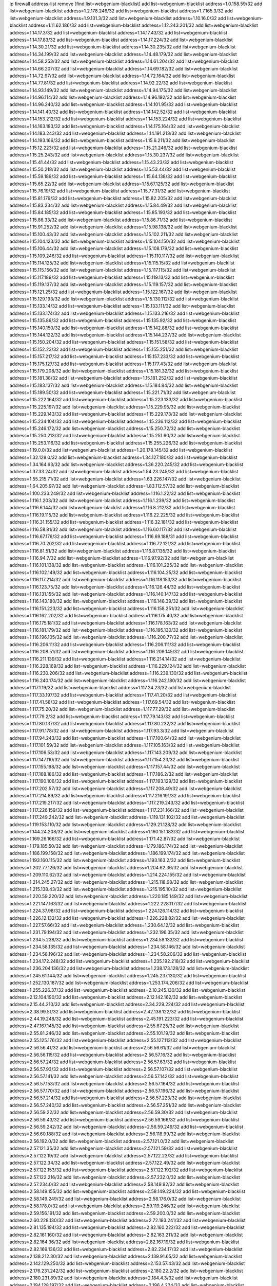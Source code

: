 ip firewall address-list
remove [find list=webgenium-blacklist]
add list=webgenium-blacklist address=1.0.158.59/32
add list=webgenium-blacklist address=1.2.178.246/32
add list=webgenium-blacklist address=1.7.165.3/32
add list=webgenium-blacklist address=1.9.131.3/32
add list=webgenium-blacklist address=1.10.16.0/32
add list=webgenium-blacklist address=1.11.62.186/32
add list=webgenium-blacklist address=1.12.243.201/32
add list=webgenium-blacklist address=1.14.17.3/32
add list=webgenium-blacklist address=1.14.17.43/32
add list=webgenium-blacklist address=1.14.17.83/32
add list=webgenium-blacklist address=1.14.17.224/32
add list=webgenium-blacklist address=1.14.30.21/32
add list=webgenium-blacklist address=1.14.30.235/32
add list=webgenium-blacklist address=1.14.34.199/32
add list=webgenium-blacklist address=1.14.48.179/32
add list=webgenium-blacklist address=1.14.58.253/32
add list=webgenium-blacklist address=1.14.61.204/32
add list=webgenium-blacklist address=1.14.66.207/32
add list=webgenium-blacklist address=1.14.69.182/32
add list=webgenium-blacklist address=1.14.72.97/32
add list=webgenium-blacklist address=1.14.72.164/32
add list=webgenium-blacklist address=1.14.77.81/32
add list=webgenium-blacklist address=1.14.92.22/32
add list=webgenium-blacklist address=1.14.93.149/32
add list=webgenium-blacklist address=1.14.94.175/32
add list=webgenium-blacklist address=1.14.96.114/32
add list=webgenium-blacklist address=1.14.96.192/32
add list=webgenium-blacklist address=1.14.96.240/32
add list=webgenium-blacklist address=1.14.101.95/32
add list=webgenium-blacklist address=1.14.141.40/32
add list=webgenium-blacklist address=1.14.142.52/32
add list=webgenium-blacklist address=1.14.153.212/32
add list=webgenium-blacklist address=1.14.153.224/32
add list=webgenium-blacklist address=1.14.163.183/32
add list=webgenium-blacklist address=1.14.175.164/32
add list=webgenium-blacklist address=1.14.183.243/32
add list=webgenium-blacklist address=1.14.191.213/32
add list=webgenium-blacklist address=1.14.193.166/32
add list=webgenium-blacklist address=1.15.6.211/32
add list=webgenium-blacklist address=1.15.12.223/32
add list=webgenium-blacklist address=1.15.21.246/32
add list=webgenium-blacklist address=1.15.25.243/32
add list=webgenium-blacklist address=1.15.30.237/32
add list=webgenium-blacklist address=1.15.41.44/32
add list=webgenium-blacklist address=1.15.43.23/32
add list=webgenium-blacklist address=1.15.50.218/32
add list=webgenium-blacklist address=1.15.53.44/32
add list=webgenium-blacklist address=1.15.59.189/32
add list=webgenium-blacklist address=1.15.64.138/32
add list=webgenium-blacklist address=1.15.65.22/32
add list=webgenium-blacklist address=1.15.67.125/32
add list=webgenium-blacklist address=1.15.76.19/32
add list=webgenium-blacklist address=1.15.77.31/32
add list=webgenium-blacklist address=1.15.81.179/32
add list=webgenium-blacklist address=1.15.82.205/32
add list=webgenium-blacklist address=1.15.83.234/32
add list=webgenium-blacklist address=1.15.84.49/32
add list=webgenium-blacklist address=1.15.84.185/32
add list=webgenium-blacklist address=1.15.85.193/32
add list=webgenium-blacklist address=1.15.86.33/32
add list=webgenium-blacklist address=1.15.86.71/32
add list=webgenium-blacklist address=1.15.91.252/32
add list=webgenium-blacklist address=1.15.98.138/32
add list=webgenium-blacklist address=1.15.100.43/32
add list=webgenium-blacklist address=1.15.102.211/32
add list=webgenium-blacklist address=1.15.104.123/32
add list=webgenium-blacklist address=1.15.104.150/32
add list=webgenium-blacklist address=1.15.106.44/32
add list=webgenium-blacklist address=1.15.108.179/32
add list=webgenium-blacklist address=1.15.109.246/32
add list=webgenium-blacklist address=1.15.110.117/32
add list=webgenium-blacklist address=1.15.114.125/32
add list=webgenium-blacklist address=1.15.115.15/32
add list=webgenium-blacklist address=1.15.115.156/32
add list=webgenium-blacklist address=1.15.117.115/32
add list=webgenium-blacklist address=1.15.117.189/32
add list=webgenium-blacklist address=1.15.119.13/32
add list=webgenium-blacklist address=1.15.119.137/32
add list=webgenium-blacklist address=1.15.119.157/32
add list=webgenium-blacklist address=1.15.121.25/32
add list=webgenium-blacklist address=1.15.122.167/32
add list=webgenium-blacklist address=1.15.129.193/32
add list=webgenium-blacklist address=1.15.130.112/32
add list=webgenium-blacklist address=1.15.133.14/32
add list=webgenium-blacklist address=1.15.133.111/32
add list=webgenium-blacklist address=1.15.133.174/32
add list=webgenium-blacklist address=1.15.133.216/32
add list=webgenium-blacklist address=1.15.135.86/32
add list=webgenium-blacklist address=1.15.135.92/32
add list=webgenium-blacklist address=1.15.140.150/32
add list=webgenium-blacklist address=1.15.142.88/32
add list=webgenium-blacklist address=1.15.144.122/32
add list=webgenium-blacklist address=1.15.144.237/32
add list=webgenium-blacklist address=1.15.150.204/32
add list=webgenium-blacklist address=1.15.151.58/32
add list=webgenium-blacklist address=1.15.152.23/32
add list=webgenium-blacklist address=1.15.155.251/32
add list=webgenium-blacklist address=1.15.157.217/32
add list=webgenium-blacklist address=1.15.157.233/32
add list=webgenium-blacklist address=1.15.175.127/32
add list=webgenium-blacklist address=1.15.177.43/32
add list=webgenium-blacklist address=1.15.179.208/32
add list=webgenium-blacklist address=1.15.181.32/32
add list=webgenium-blacklist address=1.15.181.38/32
add list=webgenium-blacklist address=1.15.181.252/32
add list=webgenium-blacklist address=1.15.183.137/32
add list=webgenium-blacklist address=1.15.184.84/32
add list=webgenium-blacklist address=1.15.189.50/32
add list=webgenium-blacklist address=1.15.221.71/32
add list=webgenium-blacklist address=1.15.222.164/32
add list=webgenium-blacklist address=1.15.223.133/32
add list=webgenium-blacklist address=1.15.225.197/32
add list=webgenium-blacklist address=1.15.229.95/32
add list=webgenium-blacklist address=1.15.229.143/32
add list=webgenium-blacklist address=1.15.229.173/32
add list=webgenium-blacklist address=1.15.234.104/32
add list=webgenium-blacklist address=1.15.236.112/32
add list=webgenium-blacklist address=1.15.246.172/32
add list=webgenium-blacklist address=1.15.250.72/32
add list=webgenium-blacklist address=1.15.250.213/32
add list=webgenium-blacklist address=1.15.251.60/32
add list=webgenium-blacklist address=1.15.253.116/32
add list=webgenium-blacklist address=1.15.255.226/32
add list=webgenium-blacklist address=1.19.0.0/32
add list=webgenium-blacklist address=1.20.178.145/32
add list=webgenium-blacklist address=1.32.128.0/32
add list=webgenium-blacklist address=1.34.127.180/32
add list=webgenium-blacklist address=1.34.164.63/32
add list=webgenium-blacklist address=1.36.220.245/32
add list=webgenium-blacklist address=1.37.33.24/32
add list=webgenium-blacklist address=1.54.23.245/32
add list=webgenium-blacklist address=1.55.215.71/32
add list=webgenium-blacklist address=1.63.226.147/32
add list=webgenium-blacklist address=1.64.205.97/32
add list=webgenium-blacklist address=1.83.112.57/32
add list=webgenium-blacklist address=1.100.233.249/32
add list=webgenium-blacklist address=1.116.1.22/32
add list=webgenium-blacklist address=1.116.1.203/32
add list=webgenium-blacklist address=1.116.1.239/32
add list=webgenium-blacklist address=1.116.6.144/32
add list=webgenium-blacklist address=1.116.8.212/32
add list=webgenium-blacklist address=1.116.19.115/32
add list=webgenium-blacklist address=1.116.22.225/32
add list=webgenium-blacklist address=1.116.31.155/32
add list=webgenium-blacklist address=1.116.32.181/32
add list=webgenium-blacklist address=1.116.58.81/32
add list=webgenium-blacklist address=1.116.60.117/32
add list=webgenium-blacklist address=1.116.67.176/32
add list=webgenium-blacklist address=1.116.69.188/31
add list=webgenium-blacklist address=1.116.70.202/32
add list=webgenium-blacklist address=1.116.72.121/32
add list=webgenium-blacklist address=1.116.81.51/32
add list=webgenium-blacklist address=1.116.87.135/32
add list=webgenium-blacklist address=1.116.94.7/32
add list=webgenium-blacklist address=1.116.97.92/32
add list=webgenium-blacklist address=1.116.101.138/32
add list=webgenium-blacklist address=1.116.101.225/32
add list=webgenium-blacklist address=1.116.102.149/32
add list=webgenium-blacklist address=1.116.104.25/32
add list=webgenium-blacklist address=1.116.117.214/32
add list=webgenium-blacklist address=1.116.118.153/32
add list=webgenium-blacklist address=1.116.123.75/32
add list=webgenium-blacklist address=1.116.126.44/32
add list=webgenium-blacklist address=1.116.131.155/32
add list=webgenium-blacklist address=1.116.140.147/32
add list=webgenium-blacklist address=1.116.143.180/32
add list=webgenium-blacklist address=1.116.148.39/32
add list=webgenium-blacklist address=1.116.151.223/32
add list=webgenium-blacklist address=1.116.158.251/32
add list=webgenium-blacklist address=1.116.162.202/32
add list=webgenium-blacklist address=1.116.175.40/32
add list=webgenium-blacklist address=1.116.175.181/32
add list=webgenium-blacklist address=1.116.178.163/32
add list=webgenium-blacklist address=1.116.181.179/32
add list=webgenium-blacklist address=1.116.195.130/32
add list=webgenium-blacklist address=1.116.196.105/32
add list=webgenium-blacklist address=1.116.200.77/32
add list=webgenium-blacklist address=1.116.206.11/32
add list=webgenium-blacklist address=1.116.206.111/32
add list=webgenium-blacklist address=1.116.208.51/32
add list=webgenium-blacklist address=1.116.209.145/32
add list=webgenium-blacklist address=1.116.211.139/32
add list=webgenium-blacklist address=1.116.214.14/32
add list=webgenium-blacklist address=1.116.228.169/32
add list=webgenium-blacklist address=1.116.229.124/32
add list=webgenium-blacklist address=1.116.230.206/32
add list=webgenium-blacklist address=1.116.239.130/32
add list=webgenium-blacklist address=1.116.240.174/32
add list=webgenium-blacklist address=1.116.242.180/32
add list=webgenium-blacklist address=1.117.1.19/32
add list=webgenium-blacklist address=1.117.24.23/32
add list=webgenium-blacklist address=1.117.33.197/32
add list=webgenium-blacklist address=1.117.41.20/32
add list=webgenium-blacklist address=1.117.41.58/32
add list=webgenium-blacklist address=1.117.69.54/32
add list=webgenium-blacklist address=1.117.75.20/32
add list=webgenium-blacklist address=1.117.77.29/32
add list=webgenium-blacklist address=1.117.79.2/32
add list=webgenium-blacklist address=1.117.79.143/32
add list=webgenium-blacklist address=1.117.80.137/32
add list=webgenium-blacklist address=1.117.80.232/32
add list=webgenium-blacklist address=1.117.91.178/32
add list=webgenium-blacklist address=1.117.93.3/32
add list=webgenium-blacklist address=1.117.94.243/32
add list=webgenium-blacklist address=1.117.100.64/32
add list=webgenium-blacklist address=1.117.101.59/32
add list=webgenium-blacklist address=1.117.105.163/32
add list=webgenium-blacklist address=1.117.106.53/32
add list=webgenium-blacklist address=1.117.143.209/32
add list=webgenium-blacklist address=1.117.147.110/32
add list=webgenium-blacklist address=1.117.154.23/32
add list=webgenium-blacklist address=1.117.155.198/32
add list=webgenium-blacklist address=1.117.157.44/32
add list=webgenium-blacklist address=1.117.168.186/32
add list=webgenium-blacklist address=1.117.186.2/32
add list=webgenium-blacklist address=1.117.190.106/32
add list=webgenium-blacklist address=1.117.193.129/32
add list=webgenium-blacklist address=1.117.202.57/32
add list=webgenium-blacklist address=1.117.208.49/32
add list=webgenium-blacklist address=1.117.214.89/32
add list=webgenium-blacklist address=1.117.216.191/32
add list=webgenium-blacklist address=1.117.219.217/32
add list=webgenium-blacklist address=1.117.219.243/32
add list=webgenium-blacklist address=1.117.226.159/32
add list=webgenium-blacklist address=1.117.231.166/32
add list=webgenium-blacklist address=1.117.249.242/32
add list=webgenium-blacklist address=1.119.131.102/32
add list=webgenium-blacklist address=1.119.153.110/32
add list=webgenium-blacklist address=1.129.21.128/32
add list=webgenium-blacklist address=1.144.24.208/32
add list=webgenium-blacklist address=1.160.151.183/32
add list=webgenium-blacklist address=1.169.26.166/32
add list=webgenium-blacklist address=1.171.42.87/32
add list=webgenium-blacklist address=1.179.185.50/32
add list=webgenium-blacklist address=1.179.186.174/32
add list=webgenium-blacklist address=1.186.199.158/32
add list=webgenium-blacklist address=1.186.199.174/32
add list=webgenium-blacklist address=1.193.160.115/32
add list=webgenium-blacklist address=1.193.163.2/32
add list=webgenium-blacklist address=1.202.77.126/32
add list=webgenium-blacklist address=1.204.62.36/32
add list=webgenium-blacklist address=1.209.110.62/32
add list=webgenium-blacklist address=1.214.224.155/32
add list=webgenium-blacklist address=1.214.245.27/32
add list=webgenium-blacklist address=1.215.118.68/32
add list=webgenium-blacklist address=1.215.138.43/32
add list=webgenium-blacklist address=1.215.195.10/32
add list=webgenium-blacklist address=1.220.59.220/32
add list=webgenium-blacklist address=1.220.185.149/32
add list=webgenium-blacklist address=1.221.147.163/32
add list=webgenium-blacklist address=1.222.228.117/32
add list=webgenium-blacklist address=1.224.37.98/32
add list=webgenium-blacklist address=1.224.126.114/32
add list=webgenium-blacklist address=1.226.12.132/32
add list=webgenium-blacklist address=1.226.228.82/32
add list=webgenium-blacklist address=1.227.57.66/32
add list=webgenium-blacklist address=1.230.64.12/32
add list=webgenium-blacklist address=1.231.79.194/32
add list=webgenium-blacklist address=1.232.196.35/32
add list=webgenium-blacklist address=1.234.5.238/32
add list=webgenium-blacklist address=1.234.58.133/32
add list=webgenium-blacklist address=1.234.58.135/32
add list=webgenium-blacklist address=1.234.58.146/32
add list=webgenium-blacklist address=1.234.58.196/32
add list=webgenium-blacklist address=1.234.58.206/32
add list=webgenium-blacklist address=1.234.172.248/32
add list=webgenium-blacklist address=1.235.192.218/32
add list=webgenium-blacklist address=1.236.204.136/32
add list=webgenium-blacklist address=1.238.173.128/32
add list=webgenium-blacklist address=1.245.61.144/32
add list=webgenium-blacklist address=1.245.237.130/32
add list=webgenium-blacklist address=1.252.130.187/32
add list=webgenium-blacklist address=1.253.174.206/32
add list=webgenium-blacklist address=1.255.226.37/32
add list=webgenium-blacklist address=2.10.245.130/32
add list=webgenium-blacklist address=2.12.104.190/32
add list=webgenium-blacklist address=2.12.142.162/32
add list=webgenium-blacklist address=2.15.44.210/32
add list=webgenium-blacklist address=2.34.229.224/32
add list=webgenium-blacklist address=2.38.99.51/32
add list=webgenium-blacklist address=2.42.138.122/32
add list=webgenium-blacklist address=2.44.19.248/32
add list=webgenium-blacklist address=2.45.191.223/32
add list=webgenium-blacklist address=2.47.167.145/32
add list=webgenium-blacklist address=2.55.67.25/32
add list=webgenium-blacklist address=2.55.81.246/32
add list=webgenium-blacklist address=2.55.101.19/32
add list=webgenium-blacklist address=2.55.125.176/32
add list=webgenium-blacklist address=2.55.127.113/32
add list=webgenium-blacklist address=2.56.56.41/32
add list=webgenium-blacklist address=2.56.56.61/32
add list=webgenium-blacklist address=2.56.56.115/32
add list=webgenium-blacklist address=2.56.57.16/32
add list=webgenium-blacklist address=2.56.57.24/32
add list=webgenium-blacklist address=2.56.57.63/32
add list=webgenium-blacklist address=2.56.57.93/32
add list=webgenium-blacklist address=2.56.57.107/32
add list=webgenium-blacklist address=2.56.57.141/32
add list=webgenium-blacklist address=2.56.57.142/32
add list=webgenium-blacklist address=2.56.57.153/32
add list=webgenium-blacklist address=2.56.57.164/32
add list=webgenium-blacklist address=2.56.57.170/32
add list=webgenium-blacklist address=2.56.57.196/32
add list=webgenium-blacklist address=2.56.57.214/32
add list=webgenium-blacklist address=2.56.57.223/32
add list=webgenium-blacklist address=2.56.57.240/32
add list=webgenium-blacklist address=2.56.57.251/32
add list=webgenium-blacklist address=2.56.59.22/32
add list=webgenium-blacklist address=2.56.59.30/32
add list=webgenium-blacklist address=2.56.59.43/32
add list=webgenium-blacklist address=2.56.59.166/32
add list=webgenium-blacklist address=2.56.59.242/32
add list=webgenium-blacklist address=2.56.59.249/32
add list=webgenium-blacklist address=2.56.60.188/32
add list=webgenium-blacklist address=2.56.118.99/32
add list=webgenium-blacklist address=2.56.192.0/32
add list=webgenium-blacklist address=2.57.121.0/32
add list=webgenium-blacklist address=2.57.121.35/32
add list=webgenium-blacklist address=2.57.121.59/32
add list=webgenium-blacklist address=2.57.122.19/32
add list=webgenium-blacklist address=2.57.122.23/32
add list=webgenium-blacklist address=2.57.122.34/32
add list=webgenium-blacklist address=2.57.122.49/32
add list=webgenium-blacklist address=2.57.122.153/32
add list=webgenium-blacklist address=2.57.122.192/32
add list=webgenium-blacklist address=2.57.122.216/32
add list=webgenium-blacklist address=2.57.232.0/32
add list=webgenium-blacklist address=2.57.234.0/32
add list=webgenium-blacklist address=2.58.149.92/32
add list=webgenium-blacklist address=2.58.149.155/32
add list=webgenium-blacklist address=2.58.149.224/32
add list=webgenium-blacklist address=2.58.149.249/32
add list=webgenium-blacklist address=2.58.176.0/32
add list=webgenium-blacklist address=2.58.178.0/32
add list=webgenium-blacklist address=2.59.119.246/32
add list=webgenium-blacklist address=2.59.156.191/32
add list=webgenium-blacklist address=2.59.200.0/32
add list=webgenium-blacklist address=2.60.228.130/32
add list=webgenium-blacklist address=2.72.193.241/32
add list=webgenium-blacklist address=2.81.135.194/32
add list=webgenium-blacklist address=2.82.160.222/32
add list=webgenium-blacklist address=2.82.161.160/32
add list=webgenium-blacklist address=2.82.163.211/32
add list=webgenium-blacklist address=2.82.164.36/32
add list=webgenium-blacklist address=2.82.167.19/32
add list=webgenium-blacklist address=2.82.169.136/32
add list=webgenium-blacklist address=2.82.234.17/32
add list=webgenium-blacklist address=2.138.212.30/32
add list=webgenium-blacklist address=2.139.91.65/32
add list=webgenium-blacklist address=2.142.129.250/32
add list=webgenium-blacklist address=2.153.57.43/32
add list=webgenium-blacklist address=2.176.231.242/32
add list=webgenium-blacklist address=2.180.22.2/32
add list=webgenium-blacklist address=2.180.231.89/32
add list=webgenium-blacklist address=2.184.4.3/32
add list=webgenium-blacklist address=2.194.128.197/32
add list=webgenium-blacklist address=2.196.4.224/32
add list=webgenium-blacklist address=2.197.121.215/32
add list=webgenium-blacklist address=2.198.179.3/32
add list=webgenium-blacklist address=2.198.215.2/32
add list=webgenium-blacklist address=2.201.90.52/32
add list=webgenium-blacklist address=2.202.67.2/32
add list=webgenium-blacklist address=2.205.36.89/32
add list=webgenium-blacklist address=2.212.167.112/32
add list=webgenium-blacklist address=2.226.179.17/32
add list=webgenium-blacklist address=2.228.21.226/32
add list=webgenium-blacklist address=2.228.139.162/32
add list=webgenium-blacklist address=2.229.120.16/32
add list=webgenium-blacklist address=2.232.248.6/32
add list=webgenium-blacklist address=2.234.169.143/32
add list=webgenium-blacklist address=2.236.108.242/32
add list=webgenium-blacklist address=2.238.147.10/32
add list=webgenium-blacklist address=2.247.245.7/32
add list=webgenium-blacklist address=2.247.247.175/32
add list=webgenium-blacklist address=2.247.249.40/32
add list=webgenium-blacklist address=3.0.215.99/32
add list=webgenium-blacklist address=3.8.97.236/32
add list=webgenium-blacklist address=3.8.215.185/32
add list=webgenium-blacklist address=3.9.146.156/32
add list=webgenium-blacklist address=3.9.174.254/32
add list=webgenium-blacklist address=3.9.175.190/32
add list=webgenium-blacklist address=3.10.20.200/32
add list=webgenium-blacklist address=3.10.139.213/32
add list=webgenium-blacklist address=3.10.169.195/32
add list=webgenium-blacklist address=3.13.74.206/32
add list=webgenium-blacklist address=3.13.79.116/32
add list=webgenium-blacklist address=3.14.95.198/32
add list=webgenium-blacklist address=3.19.166.179/32
add list=webgenium-blacklist address=3.23.13.246/32
add list=webgenium-blacklist address=3.34.96.165/32
add list=webgenium-blacklist address=3.34.125.153/32
add list=webgenium-blacklist address=3.36.90.3/32
add list=webgenium-blacklist address=3.37.22.124/32
add list=webgenium-blacklist address=3.64.165.204/32
add list=webgenium-blacklist address=3.65.119.84/32
add list=webgenium-blacklist address=3.67.76.148/32
add list=webgenium-blacklist address=3.83.117.112/32
add list=webgenium-blacklist address=3.84.58.31/32
add list=webgenium-blacklist address=3.94.187.194/32
add list=webgenium-blacklist address=3.99.16.178/32
add list=webgenium-blacklist address=3.99.181.52/32
add list=webgenium-blacklist address=3.108.247.196/32
add list=webgenium-blacklist address=3.109.123.35/32
add list=webgenium-blacklist address=3.109.198.136/32
add list=webgenium-blacklist address=3.110.110.253/32
add list=webgenium-blacklist address=3.111.16.54/32
add list=webgenium-blacklist address=3.114.188.19/32
add list=webgenium-blacklist address=3.129.19.130/32
add list=webgenium-blacklist address=3.129.23.253/32
add list=webgenium-blacklist address=3.137.139.3/32
add list=webgenium-blacklist address=3.137.216.237/32
add list=webgenium-blacklist address=3.138.120.153/32
add list=webgenium-blacklist address=3.138.190.218/32
add list=webgenium-blacklist address=3.139.87.247/32
add list=webgenium-blacklist address=3.144.18.103/32
add list=webgenium-blacklist address=3.144.229.240/32
add list=webgenium-blacklist address=3.211.49.41/32
add list=webgenium-blacklist address=3.238.28.210/32
add list=webgenium-blacklist address=4.7.94.244/32
add list=webgenium-blacklist address=4.14.207.202/32
add list=webgenium-blacklist address=4.30.104.78/32
add list=webgenium-blacklist address=4.53.149.94/32
add list=webgenium-blacklist address=5.2.67.226/32
add list=webgenium-blacklist address=5.2.69.50/32
add list=webgenium-blacklist address=5.2.70.140/32
add list=webgenium-blacklist address=5.2.70.192/32
add list=webgenium-blacklist address=5.2.70.198/32
add list=webgenium-blacklist address=5.2.70.223/32
add list=webgenium-blacklist address=5.2.72.73/32
add list=webgenium-blacklist address=5.2.72.101/32
add list=webgenium-blacklist address=5.2.72.110/32
add list=webgenium-blacklist address=5.2.72.113/32
add list=webgenium-blacklist address=5.2.72.124/32
add list=webgenium-blacklist address=5.2.72.168/32
add list=webgenium-blacklist address=5.2.72.226/32
add list=webgenium-blacklist address=5.2.73.66/32
add list=webgenium-blacklist address=5.2.73.169/32
add list=webgenium-blacklist address=5.2.73.229/32
add list=webgenium-blacklist address=5.2.75.218/32
add list=webgenium-blacklist address=5.2.75.253/32
add list=webgenium-blacklist address=5.2.76.221/32
add list=webgenium-blacklist address=5.2.77.22/32
add list=webgenium-blacklist address=5.2.77.146/32
add list=webgenium-blacklist address=5.2.78.69/32
add list=webgenium-blacklist address=5.2.78.97/32
add list=webgenium-blacklist address=5.2.79.111/32
add list=webgenium-blacklist address=5.2.79.179/32
add list=webgenium-blacklist address=5.2.124.162/32
add list=webgenium-blacklist address=5.2.188.23/32
add list=webgenium-blacklist address=5.3.6.82/32
add list=webgenium-blacklist address=5.3.87.134/32
add list=webgenium-blacklist address=5.8.10.202/32
add list=webgenium-blacklist address=5.9.61.232/32
add list=webgenium-blacklist address=5.9.140.242/32
add list=webgenium-blacklist address=5.9.156.20/32
add list=webgenium-blacklist address=5.9.234.69/32
add list=webgenium-blacklist address=5.10.130.88/32
add list=webgenium-blacklist address=5.11.23.130/32
add list=webgenium-blacklist address=5.11.134.152/32
add list=webgenium-blacklist address=5.18.178.189/32
add list=webgenium-blacklist address=5.29.18.110/32
add list=webgenium-blacklist address=5.32.176.119/32
add list=webgenium-blacklist address=5.34.204.108/32
add list=webgenium-blacklist address=5.34.205.29/32
add list=webgenium-blacklist address=5.34.205.38/32
add list=webgenium-blacklist address=5.34.205.44/32
add list=webgenium-blacklist address=5.34.205.54/32
add list=webgenium-blacklist address=5.34.205.62/32
add list=webgenium-blacklist address=5.34.205.67/32
add list=webgenium-blacklist address=5.34.205.74/32
add list=webgenium-blacklist address=5.34.205.86/32
add list=webgenium-blacklist address=5.34.205.95/32
add list=webgenium-blacklist address=5.34.205.98/32
add list=webgenium-blacklist address=5.34.205.118/32
add list=webgenium-blacklist address=5.34.205.132/32
add list=webgenium-blacklist address=5.34.205.143/32
add list=webgenium-blacklist address=5.34.205.151/32
add list=webgenium-blacklist address=5.34.205.174/32
add list=webgenium-blacklist address=5.34.205.192/32
add list=webgenium-blacklist address=5.34.206.27/32
add list=webgenium-blacklist address=5.34.206.30/32
add list=webgenium-blacklist address=5.34.206.37/32
add list=webgenium-blacklist address=5.34.206.46/32
add list=webgenium-blacklist address=5.34.206.71/32
add list=webgenium-blacklist address=5.34.206.83/32
add list=webgenium-blacklist address=5.34.206.85/32
add list=webgenium-blacklist address=5.34.206.93/32
add list=webgenium-blacklist address=5.34.206.104/32
add list=webgenium-blacklist address=5.34.206.137/32
add list=webgenium-blacklist address=5.34.206.141/32
add list=webgenium-blacklist address=5.34.206.162/32
add list=webgenium-blacklist address=5.34.206.167/32
add list=webgenium-blacklist address=5.34.207.33/32
add list=webgenium-blacklist address=5.34.207.46/32
add list=webgenium-blacklist address=5.34.207.58/32
add list=webgenium-blacklist address=5.34.207.67/32
add list=webgenium-blacklist address=5.34.207.79/32
add list=webgenium-blacklist address=5.34.207.91/32
add list=webgenium-blacklist address=5.34.207.93/32
add list=webgenium-blacklist address=5.34.207.95/32
add list=webgenium-blacklist address=5.34.207.103/32
add list=webgenium-blacklist address=5.34.207.132/32
add list=webgenium-blacklist address=5.39.5.14/32
add list=webgenium-blacklist address=5.39.220.54/32
add list=webgenium-blacklist address=5.40.155.89/32
add list=webgenium-blacklist address=5.43.43.56/32
add list=webgenium-blacklist address=5.45.100.222/32
add list=webgenium-blacklist address=5.57.55.156/32
add list=webgenium-blacklist address=5.58.8.4/32
add list=webgenium-blacklist address=5.58.49.173/32
add list=webgenium-blacklist address=5.62.20.27/32
add list=webgenium-blacklist address=5.62.57.17/32
add list=webgenium-blacklist address=5.62.57.21/32
add list=webgenium-blacklist address=5.62.57.61/32
add list=webgenium-blacklist address=5.62.57.93/32
add list=webgenium-blacklist address=5.62.58.241/32
add list=webgenium-blacklist address=5.62.58.253/32
add list=webgenium-blacklist address=5.62.59.13/32
add list=webgenium-blacklist address=5.62.59.45/32
add list=webgenium-blacklist address=5.62.59.61/32
add list=webgenium-blacklist address=5.62.59.65/32
add list=webgenium-blacklist address=5.62.61.141/32
add list=webgenium-blacklist address=5.62.63.81/32
add list=webgenium-blacklist address=5.62.63.121/32
add list=webgenium-blacklist address=5.63.152.88/32
add list=webgenium-blacklist address=5.63.154.181/32
add list=webgenium-blacklist address=5.64.86.110/32
add list=webgenium-blacklist address=5.79.109.48/32
add list=webgenium-blacklist address=5.79.236.97/32
add list=webgenium-blacklist address=5.88.161.142/32
add list=webgenium-blacklist address=5.90.36.214/32
add list=webgenium-blacklist address=5.90.129.56/32
add list=webgenium-blacklist address=5.90.163.55/32
add list=webgenium-blacklist address=5.91.5.5/32
add list=webgenium-blacklist address=5.91.10.243/32
add list=webgenium-blacklist address=5.91.11.61/32
add list=webgenium-blacklist address=5.91.15.158/32
add list=webgenium-blacklist address=5.91.25.20/32
add list=webgenium-blacklist address=5.91.28.245/32
add list=webgenium-blacklist address=5.91.31.114/32
add list=webgenium-blacklist address=5.101.99.198/32
add list=webgenium-blacklist address=5.101.107.190/32
add list=webgenium-blacklist address=5.101.140.75/32
add list=webgenium-blacklist address=5.102.5.154/32
add list=webgenium-blacklist address=5.128.122.193/32
add list=webgenium-blacklist address=5.134.128.0/32
add list=webgenium-blacklist address=5.134.197.54/32
add list=webgenium-blacklist address=5.135.153.41/32
add list=webgenium-blacklist address=5.135.255.245/32
add list=webgenium-blacklist address=5.135.255.246/31
add list=webgenium-blacklist address=5.138.235.126/32
add list=webgenium-blacklist address=5.141.81.226/32
add list=webgenium-blacklist address=5.141.85.82/32
add list=webgenium-blacklist address=5.149.65.15/32
add list=webgenium-blacklist address=5.149.73.234/32
add list=webgenium-blacklist address=5.149.206.240/32
add list=webgenium-blacklist address=5.150.244.149/32
add list=webgenium-blacklist address=5.152.145.222/32
add list=webgenium-blacklist address=5.154.174.47/32
add list=webgenium-blacklist address=5.154.174.118/32
add list=webgenium-blacklist address=5.158.1.231/32
add list=webgenium-blacklist address=5.160.122.239/32
add list=webgenium-blacklist address=5.160.178.178/32
add list=webgenium-blacklist address=5.160.243.105/32
add list=webgenium-blacklist address=5.164.169.40/32
add list=webgenium-blacklist address=5.167.64.0/21
add list=webgenium-blacklist address=5.168.15.79/32
add list=webgenium-blacklist address=5.168.81.110/32
add list=webgenium-blacklist address=5.169.182.149/32
add list=webgenium-blacklist address=5.169.185.148/32
add list=webgenium-blacklist address=5.170.68.74/32
add list=webgenium-blacklist address=5.172.234.136/32
add list=webgenium-blacklist address=5.175.79.174/32
add list=webgenium-blacklist address=5.178.174.252/32
add list=webgenium-blacklist address=5.180.4.0/32
add list=webgenium-blacklist address=5.180.187.63/32
add list=webgenium-blacklist address=5.181.80.22/32
add list=webgenium-blacklist address=5.181.80.105/32
add list=webgenium-blacklist address=5.181.80.124/32
add list=webgenium-blacklist address=5.181.80.155/32
add list=webgenium-blacklist address=5.181.80.158/32
add list=webgenium-blacklist address=5.181.80.175/32
add list=webgenium-blacklist address=5.181.80.207/32
add list=webgenium-blacklist address=5.181.80.225/32
add list=webgenium-blacklist address=5.182.172.124/32
add list=webgenium-blacklist address=5.182.210.191/32
add list=webgenium-blacklist address=5.182.210.216/32
add list=webgenium-blacklist address=5.183.8.211/32
add list=webgenium-blacklist address=5.183.60.0/32
add list=webgenium-blacklist address=5.183.130.225/32
add list=webgenium-blacklist address=5.183.209.217/32
add list=webgenium-blacklist address=5.186.33.133/32
add list=webgenium-blacklist address=5.188.10.0/32
add list=webgenium-blacklist address=5.188.11.0/32
add list=webgenium-blacklist address=5.188.62.34/32
add list=webgenium-blacklist address=5.188.62.76/32
add list=webgenium-blacklist address=5.188.62.140/32
add list=webgenium-blacklist address=5.188.62.214/32
add list=webgenium-blacklist address=5.188.89.178/32
add list=webgenium-blacklist address=5.188.143.50/32
add list=webgenium-blacklist address=5.188.159.169/32
add list=webgenium-blacklist address=5.188.206.146/31
add list=webgenium-blacklist address=5.188.206.148/31
add list=webgenium-blacklist address=5.188.206.150/32
add list=webgenium-blacklist address=5.188.206.234/31
add list=webgenium-blacklist address=5.188.206.236/31
add list=webgenium-blacklist address=5.188.206.238/32
add list=webgenium-blacklist address=5.188.210.36/32
add list=webgenium-blacklist address=5.188.210.56/31
add list=webgenium-blacklist address=5.188.210.58/32
add list=webgenium-blacklist address=5.188.210.61/32
add list=webgenium-blacklist address=5.188.210.242/32
add list=webgenium-blacklist address=5.189.138.128/32
add list=webgenium-blacklist address=5.189.156.227/32
add list=webgenium-blacklist address=5.189.167.217/32
add list=webgenium-blacklist address=5.189.190.184/32
add list=webgenium-blacklist address=5.190.81.84/32
add list=webgenium-blacklist address=5.190.122.120/32
add list=webgenium-blacklist address=5.190.123.235/32
add list=webgenium-blacklist address=5.196.88.189/32
add list=webgenium-blacklist address=5.199.143.202/32
add list=webgenium-blacklist address=5.199.162.225/32
add list=webgenium-blacklist address=5.199.174.107/32
add list=webgenium-blacklist address=5.200.92.116/32
add list=webgenium-blacklist address=5.202.107.17/32
add list=webgenium-blacklist address=5.224.225.93/32
add list=webgenium-blacklist address=5.228.21.121/32
add list=webgenium-blacklist address=5.235.235.125/32
add list=webgenium-blacklist address=5.243.245.48/32
add list=webgenium-blacklist address=5.249.109.111/32
add list=webgenium-blacklist address=5.253.26.76/32
add list=webgenium-blacklist address=5.253.204.41/32
add list=webgenium-blacklist address=5.253.204.44/32
add list=webgenium-blacklist address=5.253.204.46/32
add list=webgenium-blacklist address=5.253.204.99/32
add list=webgenium-blacklist address=5.254.224.67/32
add list=webgenium-blacklist address=5.255.96.245/32
add list=webgenium-blacklist address=5.255.97.170/32
add list=webgenium-blacklist address=5.255.97.176/32
add list=webgenium-blacklist address=5.255.98.101/32
add list=webgenium-blacklist address=5.255.98.156/32
add list=webgenium-blacklist address=5.255.99.188/32
add list=webgenium-blacklist address=5.255.100.243/32
add list=webgenium-blacklist address=5.255.102.127/32
add list=webgenium-blacklist address=5.255.253.137/32
add list=webgenium-blacklist address=5.255.253.151/32
add list=webgenium-blacklist address=5.255.253.175/32
add list=webgenium-blacklist address=5.255.253.184/32
add list=webgenium-blacklist address=5.255.253.188/32
add list=webgenium-blacklist address=8.2.212.173/32
add list=webgenium-blacklist address=8.9.11.229/32
add list=webgenium-blacklist address=8.9.231.10/32
add list=webgenium-blacklist address=8.21.8.74/32
add list=webgenium-blacklist address=8.25.96.112/32
add list=webgenium-blacklist address=8.25.96.128/32
add list=webgenium-blacklist address=8.29.105.25/32
add list=webgenium-blacklist address=8.29.105.80/32
add list=webgenium-blacklist address=8.29.105.100/32
add list=webgenium-blacklist address=8.29.105.110/32
add list=webgenium-blacklist address=8.29.105.127/32
add list=webgenium-blacklist address=8.29.105.131/32
add list=webgenium-blacklist address=8.29.105.184/32
add list=webgenium-blacklist address=8.36.152.68/32
add list=webgenium-blacklist address=8.37.43.8/32
add list=webgenium-blacklist address=8.37.43.10/32
add list=webgenium-blacklist address=8.37.43.15/32
add list=webgenium-blacklist address=8.37.43.163/32
add list=webgenium-blacklist address=8.37.43.169/32
add list=webgenium-blacklist address=8.37.43.173/32
add list=webgenium-blacklist address=8.37.43.208/32
add list=webgenium-blacklist address=8.37.43.224/32
add list=webgenium-blacklist address=8.37.43.231/32
add list=webgenium-blacklist address=8.37.43.234/31
add list=webgenium-blacklist address=8.37.43.242/32
add list=webgenium-blacklist address=8.37.43.249/32
add list=webgenium-blacklist address=8.38.147.32/32
add list=webgenium-blacklist address=8.38.148.125/32
add list=webgenium-blacklist address=8.38.172.96/32
add list=webgenium-blacklist address=8.45.41.30/32
add list=webgenium-blacklist address=8.45.42.87/32
add list=webgenium-blacklist address=8.64.34.34/32
add list=webgenium-blacklist address=8.129.11.26/32
add list=webgenium-blacklist address=8.131.62.110/32
add list=webgenium-blacklist address=8.134.77.147/32
add list=webgenium-blacklist address=8.140.101.224/32
add list=webgenium-blacklist address=8.140.161.62/32
add list=webgenium-blacklist address=8.140.183.163/32
add list=webgenium-blacklist address=8.141.58.239/32
add list=webgenium-blacklist address=8.209.207.38/32
add list=webgenium-blacklist address=8.209.216.211/32
add list=webgenium-blacklist address=8.209.217.188/32
add list=webgenium-blacklist address=8.209.242.201/32
add list=webgenium-blacklist address=8.210.57.22/32
add list=webgenium-blacklist address=8.210.66.4/32
add list=webgenium-blacklist address=8.210.70.27/32
add list=webgenium-blacklist address=8.210.90.76/32
add list=webgenium-blacklist address=8.210.156.105/32
add list=webgenium-blacklist address=8.210.158.38/32
add list=webgenium-blacklist address=8.210.162.129/32
add list=webgenium-blacklist address=8.210.164.233/32
add list=webgenium-blacklist address=8.210.208.116/32
add list=webgenium-blacklist address=8.210.255.35/32
add list=webgenium-blacklist address=8.211.6.253/32
add list=webgenium-blacklist address=8.211.143.190/32
add list=webgenium-blacklist address=8.211.166.194/32
add list=webgenium-blacklist address=8.218.25.155/32
add list=webgenium-blacklist address=8.218.27.161/32
add list=webgenium-blacklist address=8.218.51.30/32
add list=webgenium-blacklist address=12.3.112.107/32
add list=webgenium-blacklist address=12.18.26.234/32
add list=webgenium-blacklist address=12.22.73.122/32
add list=webgenium-blacklist address=12.26.177.118/32
add list=webgenium-blacklist address=12.88.204.226/32
add list=webgenium-blacklist address=12.163.195.130/32
add list=webgenium-blacklist address=12.173.254.230/32
add list=webgenium-blacklist address=12.191.116.182/32
add list=webgenium-blacklist address=12.238.55.163/32
add list=webgenium-blacklist address=12.246.51.130/32
add list=webgenium-blacklist address=12.251.130.22/32
add list=webgenium-blacklist address=13.40.106.81/32
add list=webgenium-blacklist address=13.52.204.253/32
add list=webgenium-blacklist address=13.52.251.235/32
add list=webgenium-blacklist address=13.57.225.96/32
add list=webgenium-blacklist address=13.57.227.12/32
add list=webgenium-blacklist address=13.65.16.18/32
add list=webgenium-blacklist address=13.66.131.233/32
add list=webgenium-blacklist address=13.70.4.204/32
add list=webgenium-blacklist address=13.71.46.226/32
add list=webgenium-blacklist address=13.72.86.172/32
add list=webgenium-blacklist address=13.72.228.119/32
add list=webgenium-blacklist address=13.76.6.58/32
add list=webgenium-blacklist address=13.76.97.191/32
add list=webgenium-blacklist address=13.76.103.242/32
add list=webgenium-blacklist address=13.77.174.169/32
add list=webgenium-blacklist address=13.81.45.37/32
add list=webgenium-blacklist address=13.82.51.214/32
add list=webgenium-blacklist address=13.83.41.0/32
add list=webgenium-blacklist address=13.89.56.43/32
add list=webgenium-blacklist address=13.90.36.165/32
add list=webgenium-blacklist address=13.90.206.15/32
add list=webgenium-blacklist address=13.125.145.250/32
add list=webgenium-blacklist address=13.126.141.66/32
add list=webgenium-blacklist address=13.127.129.55/32
add list=webgenium-blacklist address=13.127.138.134/32
add list=webgenium-blacklist address=13.208.78.73/32
add list=webgenium-blacklist address=13.232.48.198/32
add list=webgenium-blacklist address=13.232.122.126/32
add list=webgenium-blacklist address=13.232.216.148/32
add list=webgenium-blacklist address=13.233.4.243/32
add list=webgenium-blacklist address=13.233.132.139/32
add list=webgenium-blacklist address=13.233.144.145/32
add list=webgenium-blacklist address=13.234.38.95/32
add list=webgenium-blacklist address=13.234.115.244/32
add list=webgenium-blacklist address=13.235.163.32/32
add list=webgenium-blacklist address=13.235.176.166/32
add list=webgenium-blacklist address=13.244.220.236/32
add list=webgenium-blacklist address=14.5.12.34/32
add list=webgenium-blacklist address=14.18.103.42/32
add list=webgenium-blacklist address=14.18.144.234/32
add list=webgenium-blacklist address=14.29.173.29/32
add list=webgenium-blacklist address=14.29.173.146/32
add list=webgenium-blacklist address=14.29.173.223/32
add list=webgenium-blacklist address=14.29.178.230/32
add list=webgenium-blacklist address=14.29.178.243/32
add list=webgenium-blacklist address=14.29.211.220/32
add list=webgenium-blacklist address=14.29.217.64/32
add list=webgenium-blacklist address=14.29.222.175/32
add list=webgenium-blacklist address=14.29.230.110/32
add list=webgenium-blacklist address=14.29.235.225/32
add list=webgenium-blacklist address=14.29.237.242/32
add list=webgenium-blacklist address=14.29.238.115/32
add list=webgenium-blacklist address=14.29.238.135/32
add list=webgenium-blacklist address=14.29.240.225/32
add list=webgenium-blacklist address=14.29.243.4/32
add list=webgenium-blacklist address=14.32.64.24/32
add list=webgenium-blacklist address=14.35.205.150/32
add list=webgenium-blacklist address=14.39.41.39/32
add list=webgenium-blacklist address=14.39.141.142/32
add list=webgenium-blacklist address=14.48.175.248/32
add list=webgenium-blacklist address=14.49.36.247/32
add list=webgenium-blacklist address=14.52.38.171/32
add list=webgenium-blacklist address=14.52.38.228/32
add list=webgenium-blacklist address=14.52.56.147/32
add list=webgenium-blacklist address=14.52.228.148/32
add list=webgenium-blacklist address=14.52.249.27/32
add list=webgenium-blacklist address=14.53.60.131/32
add list=webgenium-blacklist address=14.54.123.138/32
add list=webgenium-blacklist address=14.54.213.130/32
add list=webgenium-blacklist address=14.63.162.98/32
add list=webgenium-blacklist address=14.63.165.16/32
add list=webgenium-blacklist address=14.63.185.80/32
add list=webgenium-blacklist address=14.63.213.72/32
add list=webgenium-blacklist address=14.63.219.105/32
add list=webgenium-blacklist address=14.63.226.32/32
add list=webgenium-blacklist address=14.70.189.158/32
add list=webgenium-blacklist address=14.97.43.11/32
add list=webgenium-blacklist address=14.97.43.13/32
add list=webgenium-blacklist address=14.97.53.114/32
add list=webgenium-blacklist address=14.98.28.43/32
add list=webgenium-blacklist address=14.98.206.170/32
add list=webgenium-blacklist address=14.99.14.98/32
add list=webgenium-blacklist address=14.99.41.150/32
add list=webgenium-blacklist address=14.99.151.194/32
add list=webgenium-blacklist address=14.99.176.210/32
add list=webgenium-blacklist address=14.102.35.190/32
add list=webgenium-blacklist address=14.102.43.22/32
add list=webgenium-blacklist address=14.102.74.99/32
add list=webgenium-blacklist address=14.102.101.246/32
add list=webgenium-blacklist address=14.102.114.150/32
add list=webgenium-blacklist address=14.102.123.130/32
add list=webgenium-blacklist address=14.102.154.66/32
add list=webgenium-blacklist address=14.116.153.214/32
add list=webgenium-blacklist address=14.116.155.166/32
add list=webgenium-blacklist address=14.116.158.28/32
add list=webgenium-blacklist address=14.116.189.222/32
add list=webgenium-blacklist address=14.136.104.38/32
add list=webgenium-blacklist address=14.139.111.178/32
add list=webgenium-blacklist address=14.139.244.116/32
add list=webgenium-blacklist address=14.139.251.146/32
add list=webgenium-blacklist address=14.140.95.157/32
add list=webgenium-blacklist address=14.140.174.62/32
add list=webgenium-blacklist address=14.140.174.166/32
add list=webgenium-blacklist address=14.142.123.204/32
add list=webgenium-blacklist address=14.142.131.115/32
add list=webgenium-blacklist address=14.142.133.18/32
add list=webgenium-blacklist address=14.142.139.107/32
add list=webgenium-blacklist address=14.142.166.44/32
add list=webgenium-blacklist address=14.142.215.75/32
add list=webgenium-blacklist address=14.142.251.99/32
add list=webgenium-blacklist address=14.142.251.100/32
add list=webgenium-blacklist address=14.143.13.198/32
add list=webgenium-blacklist address=14.143.49.206/32
add list=webgenium-blacklist address=14.143.223.195/32
add list=webgenium-blacklist address=14.161.20.133/32
add list=webgenium-blacklist address=14.161.20.182/32
add list=webgenium-blacklist address=14.161.36.234/32
add list=webgenium-blacklist address=14.161.47.101/32
add list=webgenium-blacklist address=14.161.47.218/32
add list=webgenium-blacklist address=14.161.50.104/32
add list=webgenium-blacklist address=14.162.198.47/32
add list=webgenium-blacklist address=14.162.225.88/32
add list=webgenium-blacklist address=14.169.98.187/32
add list=webgenium-blacklist address=14.169.127.63/32
add list=webgenium-blacklist address=14.169.152.62/32
add list=webgenium-blacklist address=14.169.192.201/32
add list=webgenium-blacklist address=14.169.200.110/32
add list=webgenium-blacklist address=14.169.223.183/32
add list=webgenium-blacklist address=14.169.225.57/32
add list=webgenium-blacklist address=14.171.32.69/32
add list=webgenium-blacklist address=14.177.212.8/32
add list=webgenium-blacklist address=14.178.106.138/32
add list=webgenium-blacklist address=14.180.234.252/32
add list=webgenium-blacklist address=14.186.164.241/32
add list=webgenium-blacklist address=14.186.210.87/32
add list=webgenium-blacklist address=14.186.241.38/32
add list=webgenium-blacklist address=14.187.58.231/32
add list=webgenium-blacklist address=14.192.221.253/32
add list=webgenium-blacklist address=14.204.145.108/32
add list=webgenium-blacklist address=14.207.149.175/32
add list=webgenium-blacklist address=14.221.4.122/32
add list=webgenium-blacklist address=14.222.195.88/32
add list=webgenium-blacklist address=14.225.8.34/32
add list=webgenium-blacklist address=14.227.232.94/32
add list=webgenium-blacklist address=14.231.147.189/32
add list=webgenium-blacklist address=14.234.9.112/32
add list=webgenium-blacklist address=14.241.90.181/32
add list=webgenium-blacklist address=14.241.225.249/32
add list=webgenium-blacklist address=14.241.241.223/32
add list=webgenium-blacklist address=14.241.244.126/32
add list=webgenium-blacklist address=14.248.124.55/32
add list=webgenium-blacklist address=14.248.132.58/32
add list=webgenium-blacklist address=14.248.145.150/32
add list=webgenium-blacklist address=15.204.131.122/32
add list=webgenium-blacklist address=15.207.20.13/32
add list=webgenium-blacklist address=15.207.111.37/32
add list=webgenium-blacklist address=15.235.30.194/32
add list=webgenium-blacklist address=15.236.39.218/32
add list=webgenium-blacklist address=18.117.92.251/32
add list=webgenium-blacklist address=18.130.15.167/32
add list=webgenium-blacklist address=18.130.74.45/32
add list=webgenium-blacklist address=18.130.81.225/32
add list=webgenium-blacklist address=18.132.38.85/32
add list=webgenium-blacklist address=18.133.241.192/32
add list=webgenium-blacklist address=18.170.98.74/32
add list=webgenium-blacklist address=18.170.99.252/32
add list=webgenium-blacklist address=18.170.219.249/32
add list=webgenium-blacklist address=18.193.3.50/32
add list=webgenium-blacklist address=18.198.207.252/32
add list=webgenium-blacklist address=18.206.189.73/32
add list=webgenium-blacklist address=18.207.106.136/32
add list=webgenium-blacklist address=18.217.101.100/32
add list=webgenium-blacklist address=18.218.63.169/32
add list=webgenium-blacklist address=18.218.159.212/32
add list=webgenium-blacklist address=18.219.38.159/32
add list=webgenium-blacklist address=18.222.24.203/32
add list=webgenium-blacklist address=18.222.174.162/32
add list=webgenium-blacklist address=18.234.198.192/32
add list=webgenium-blacklist address=18.236.146.3/32
add list=webgenium-blacklist address=20.24.83.196/32
add list=webgenium-blacklist address=20.36.182.53/32
add list=webgenium-blacklist address=20.38.174.70/32
add list=webgenium-blacklist address=20.39.242.238/32
add list=webgenium-blacklist address=20.40.81.0/32
add list=webgenium-blacklist address=20.49.51.59/32
add list=webgenium-blacklist address=20.49.201.49/32
add list=webgenium-blacklist address=20.50.234.100/32
add list=webgenium-blacklist address=20.52.52.136/32
add list=webgenium-blacklist address=20.54.198.37/32
add list=webgenium-blacklist address=20.63.208.61/32
add list=webgenium-blacklist address=20.64.157.95/32
add list=webgenium-blacklist address=20.68.244.13/32
add list=webgenium-blacklist address=20.70.152.170/32
add list=webgenium-blacklist address=20.71.8.0/32
add list=webgenium-blacklist address=20.71.193.60/32
add list=webgenium-blacklist address=20.77.9.146/32
add list=webgenium-blacklist address=20.78.128.37/32
add list=webgenium-blacklist address=20.80.15.230/32
add list=webgenium-blacklist address=20.80.40.211/32
add list=webgenium-blacklist address=20.84.56.71/32
add list=webgenium-blacklist address=20.85.242.31/32
add list=webgenium-blacklist address=20.98.236.161/32
add list=webgenium-blacklist address=20.99.156.193/32
add list=webgenium-blacklist address=20.101.102.253/32
add list=webgenium-blacklist address=20.101.180.159/32
add list=webgenium-blacklist address=20.102.49.249/32
add list=webgenium-blacklist address=20.102.99.56/32
add list=webgenium-blacklist address=20.107.93.217/32
add list=webgenium-blacklist address=20.108.163.229/32
add list=webgenium-blacklist address=20.110.246.146/32
add list=webgenium-blacklist address=20.111.23.56/32
add list=webgenium-blacklist address=20.112.100.133/32
add list=webgenium-blacklist address=20.112.123.96/32
add list=webgenium-blacklist address=20.119.98.135/32
add list=webgenium-blacklist address=20.120.4.10/32
add list=webgenium-blacklist address=20.121.2.193/32
add list=webgenium-blacklist address=20.121.14.207/32
add list=webgenium-blacklist address=20.121.139.73/32
add list=webgenium-blacklist address=20.124.255.24/32
add list=webgenium-blacklist address=20.127.3.137/32
add list=webgenium-blacklist address=20.127.62.215/32
add list=webgenium-blacklist address=20.193.245.190/32
add list=webgenium-blacklist address=20.193.247.177/32
add list=webgenium-blacklist address=20.194.60.135/32
add list=webgenium-blacklist address=20.195.161.153/32
add list=webgenium-blacklist address=20.195.230.171/32
add list=webgenium-blacklist address=20.196.207.134/32
add list=webgenium-blacklist address=20.197.178.237/32
add list=webgenium-blacklist address=20.197.181.142/32
add list=webgenium-blacklist address=20.197.184.185/32
add list=webgenium-blacklist address=20.197.192.141/32
add list=webgenium-blacklist address=20.198.73.47/32
add list=webgenium-blacklist address=20.198.178.75/32
add list=webgenium-blacklist address=20.203.181.147/32
add list=webgenium-blacklist address=20.203.187.23/32
add list=webgenium-blacklist address=20.204.41.93/32
add list=webgenium-blacklist address=20.205.206.132/32
add list=webgenium-blacklist address=20.206.76.201/32
add list=webgenium-blacklist address=20.206.104.81/32
add list=webgenium-blacklist address=20.206.105.218/32
add list=webgenium-blacklist address=20.206.111.117/32
add list=webgenium-blacklist address=20.206.129.200/32
add list=webgenium-blacklist address=20.210.205.108/32
add list=webgenium-blacklist address=20.210.230.211/32
add list=webgenium-blacklist address=20.213.80.180/32
add list=webgenium-blacklist address=23.24.152.172/32
add list=webgenium-blacklist address=23.24.152.174/32
add list=webgenium-blacklist address=23.83.91.175/32
add list=webgenium-blacklist address=23.83.131.114/32
add list=webgenium-blacklist address=23.83.239.130/32
add list=webgenium-blacklist address=23.83.241.82/32
add list=webgenium-blacklist address=23.84.75.116/32
add list=webgenium-blacklist address=23.88.6.189/32
add list=webgenium-blacklist address=23.88.52.224/32
add list=webgenium-blacklist address=23.90.160.146/32
add list=webgenium-blacklist address=23.91.97.164/32
add list=webgenium-blacklist address=23.94.69.185/32
add list=webgenium-blacklist address=23.94.134.164/32
add list=webgenium-blacklist address=23.94.186.140/32
add list=webgenium-blacklist address=23.94.198.134/32
add list=webgenium-blacklist address=23.95.11.56/32
add list=webgenium-blacklist address=23.95.28.151/32
add list=webgenium-blacklist address=23.95.96.9/32
add list=webgenium-blacklist address=23.95.102.219/32
add list=webgenium-blacklist address=23.95.115.90/32
add list=webgenium-blacklist address=23.95.164.237/32
add list=webgenium-blacklist address=23.95.209.189/32
add list=webgenium-blacklist address=23.96.3.99/32
add list=webgenium-blacklist address=23.97.51.187/32
add list=webgenium-blacklist address=23.97.229.237/32
add list=webgenium-blacklist address=23.97.240.235/32
add list=webgenium-blacklist address=23.99.21.210/32
add list=webgenium-blacklist address=23.100.77.133/32
add list=webgenium-blacklist address=23.102.33.180/32
add list=webgenium-blacklist address=23.105.36.212/32
add list=webgenium-blacklist address=23.105.211.87/32
add list=webgenium-blacklist address=23.111.102.139/32
add list=webgenium-blacklist address=23.111.102.140/31
add list=webgenium-blacklist address=23.111.102.142/32
add list=webgenium-blacklist address=23.111.102.176/31
add list=webgenium-blacklist address=23.123.90.52/32
add list=webgenium-blacklist address=23.128.248.10/31
add list=webgenium-blacklist address=23.128.248.12/30
add list=webgenium-blacklist address=23.128.248.16/29
add list=webgenium-blacklist address=23.128.248.24/30
add list=webgenium-blacklist address=23.128.248.28/31
add list=webgenium-blacklist address=23.129.64.210/31
add list=webgenium-blacklist address=23.129.64.212/30
add list=webgenium-blacklist address=23.129.64.216/30
add list=webgenium-blacklist address=23.129.64.250/32
add list=webgenium-blacklist address=23.146.242.209/32
add list=webgenium-blacklist address=23.148.145.83/32
add list=webgenium-blacklist address=23.154.177.2/31
add list=webgenium-blacklist address=23.154.177.4/30
add list=webgenium-blacklist address=23.154.177.18/31
add list=webgenium-blacklist address=23.154.177.20/31
add list=webgenium-blacklist address=23.175.32.11/32
add list=webgenium-blacklist address=23.175.32.13/32
add list=webgenium-blacklist address=23.175.192.214/32
add list=webgenium-blacklist address=23.184.48.9/32
add list=webgenium-blacklist address=23.184.48.27/32
add list=webgenium-blacklist address=23.184.48.28/31
add list=webgenium-blacklist address=23.184.48.30/32
add list=webgenium-blacklist address=23.184.48.209/32
add list=webgenium-blacklist address=23.184.48.238/32
add list=webgenium-blacklist address=23.184.48.248/30
add list=webgenium-blacklist address=23.184.48.252/31
add list=webgenium-blacklist address=23.224.22.88/32
add list=webgenium-blacklist address=23.224.47.132/32
add list=webgenium-blacklist address=23.224.85.57/32
add list=webgenium-blacklist address=23.224.111.90/32
add list=webgenium-blacklist address=23.224.111.97/32
add list=webgenium-blacklist address=23.224.111.119/32
add list=webgenium-blacklist address=23.224.111.217/32
add list=webgenium-blacklist address=23.224.121.231/32
add list=webgenium-blacklist address=23.224.181.157/32
add list=webgenium-blacklist address=23.224.186.52/32
add list=webgenium-blacklist address=23.224.186.65/32
add list=webgenium-blacklist address=23.224.186.219/32
add list=webgenium-blacklist address=23.224.186.224/32
add list=webgenium-blacklist address=23.224.189.26/32
add list=webgenium-blacklist address=23.224.230.158/32
add list=webgenium-blacklist address=23.225.154.202/32
add list=webgenium-blacklist address=23.225.163.222/32
add list=webgenium-blacklist address=23.225.194.11/32
add list=webgenium-blacklist address=23.225.194.36/32
add list=webgenium-blacklist address=23.225.194.53/32
add list=webgenium-blacklist address=23.225.194.57/32
add list=webgenium-blacklist address=23.225.194.58/32
add list=webgenium-blacklist address=23.225.194.66/31
add list=webgenium-blacklist address=23.225.194.78/32
add list=webgenium-blacklist address=23.225.194.96/32
add list=webgenium-blacklist address=23.225.194.98/32
add list=webgenium-blacklist address=23.225.194.107/32
add list=webgenium-blacklist address=23.225.194.112/32
add list=webgenium-blacklist address=23.225.194.121/32
add list=webgenium-blacklist address=23.225.194.123/32
add list=webgenium-blacklist address=23.225.194.126/32
add list=webgenium-blacklist address=23.226.120.90/32
add list=webgenium-blacklist address=23.234.207.189/32
add list=webgenium-blacklist address=23.234.234.213/32
add list=webgenium-blacklist address=23.236.146.166/32
add list=webgenium-blacklist address=23.242.250.75/32
add list=webgenium-blacklist address=23.247.33.61/32
add list=webgenium-blacklist address=23.251.90.183/32
add list=webgenium-blacklist address=23.252.160.0/32
add list=webgenium-blacklist address=24.43.227.114/32
add list=webgenium-blacklist address=24.47.82.0/32
add list=webgenium-blacklist address=24.51.32.47/32
add list=webgenium-blacklist address=24.51.41.210/32
add list=webgenium-blacklist address=24.53.80.219/32
add list=webgenium-blacklist address=24.75.121.86/32
add list=webgenium-blacklist address=24.94.15.241/32
add list=webgenium-blacklist address=24.120.10.18/32
add list=webgenium-blacklist address=24.132.192.215/32
add list=webgenium-blacklist address=24.136.0.236/32
add list=webgenium-blacklist address=24.137.16.0/32
add list=webgenium-blacklist address=24.139.230.246/32
add list=webgenium-blacklist address=24.151.212.153/32
add list=webgenium-blacklist address=24.152.36.28/32
add list=webgenium-blacklist address=24.153.35.97/32
add list=webgenium-blacklist address=24.154.180.205/32
add list=webgenium-blacklist address=24.159.81.170/32
add list=webgenium-blacklist address=24.160.156.56/32
add list=webgenium-blacklist address=24.170.208.0/32
add list=webgenium-blacklist address=24.172.172.2/32
add list=webgenium-blacklist address=24.173.42.146/32
add list=webgenium-blacklist address=24.178.85.222/32
add list=webgenium-blacklist address=24.180.25.204/32
add list=webgenium-blacklist address=24.180.54.245/32
add list=webgenium-blacklist address=24.182.6.100/32
add list=webgenium-blacklist address=24.192.200.187/32
add list=webgenium-blacklist address=24.193.247.230/32
add list=webgenium-blacklist address=24.196.167.121/32
add list=webgenium-blacklist address=24.196.227.100/32
add list=webgenium-blacklist address=24.197.127.59/32
add list=webgenium-blacklist address=24.199.200.114/32
add list=webgenium-blacklist address=24.200.188.254/32
add list=webgenium-blacklist address=24.201.218.13/32
add list=webgenium-blacklist address=24.214.37.68/32
add list=webgenium-blacklist address=24.217.100.200/32
add list=webgenium-blacklist address=24.218.231.49/32
add list=webgenium-blacklist address=24.221.10.164/32
add list=webgenium-blacklist address=24.221.37.185/32
add list=webgenium-blacklist address=24.224.178.87/32
add list=webgenium-blacklist address=24.229.67.86/32
add list=webgenium-blacklist address=24.229.194.199/32
add list=webgenium-blacklist address=24.231.246.50/32
add list=webgenium-blacklist address=24.233.0.0/32
add list=webgenium-blacklist address=24.236.0.0/32
add list=webgenium-blacklist address=24.237.231.107/32
add list=webgenium-blacklist address=24.240.98.166/32
add list=webgenium-blacklist address=24.242.246.34/32
add list=webgenium-blacklist address=24.244.93.34/32
add list=webgenium-blacklist address=24.245.227.211/32
add list=webgenium-blacklist address=24.250.127.73/32
add list=webgenium-blacklist address=24.253.63.148/32
add list=webgenium-blacklist address=27.3.193.197/32
add list=webgenium-blacklist address=27.17.3.90/32
add list=webgenium-blacklist address=27.35.9.124/32
add list=webgenium-blacklist address=27.38.61.8/32
add list=webgenium-blacklist address=27.54.169.4/31
add list=webgenium-blacklist address=27.54.184.10/32
add list=webgenium-blacklist address=27.69.179.238/32
add list=webgenium-blacklist address=27.71.207.190/32
add list=webgenium-blacklist address=27.71.224.121/32
add list=webgenium-blacklist address=27.71.231.25/32
add list=webgenium-blacklist address=27.71.234.113/32
add list=webgenium-blacklist address=27.71.238.208/32
add list=webgenium-blacklist address=27.72.105.41/32
add list=webgenium-blacklist address=27.72.109.12/32
add list=webgenium-blacklist address=27.72.109.15/32
add list=webgenium-blacklist address=27.72.145.199/32
add list=webgenium-blacklist address=27.72.149.169/32
add list=webgenium-blacklist address=27.73.0.162/32
add list=webgenium-blacklist address=27.75.98.210/32
add list=webgenium-blacklist address=27.83.204.174/32
add list=webgenium-blacklist address=27.92.157.200/32
add list=webgenium-blacklist address=27.92.196.249/32
add list=webgenium-blacklist address=27.100.13.203/32
add list=webgenium-blacklist address=27.105.178.41/32
add list=webgenium-blacklist address=27.111.44.196/32
add list=webgenium-blacklist address=27.111.82.74/32
add list=webgenium-blacklist address=27.112.32.0/32
add list=webgenium-blacklist address=27.115.50.114/32
add list=webgenium-blacklist address=27.115.124.70/32
add list=webgenium-blacklist address=27.116.16.118/32
add list=webgenium-blacklist address=27.118.22.7/32
add list=webgenium-blacklist address=27.122.57.154/32
add list=webgenium-blacklist address=27.122.59.100/32
add list=webgenium-blacklist address=27.124.5.15/32
add list=webgenium-blacklist address=27.124.5.21/32
add list=webgenium-blacklist address=27.124.5.27/32
add list=webgenium-blacklist address=27.124.5.33/32
add list=webgenium-blacklist address=27.124.5.107/32
add list=webgenium-blacklist address=27.124.32.152/32
add list=webgenium-blacklist address=27.124.40.100/32
add list=webgenium-blacklist address=27.124.44.13/32
add list=webgenium-blacklist address=27.126.160.0/32
add list=webgenium-blacklist address=27.128.168.225/32
add list=webgenium-blacklist address=27.131.59.42/32
add list=webgenium-blacklist address=27.131.186.74/32
add list=webgenium-blacklist address=27.146.0.0/32
add list=webgenium-blacklist address=27.147.132.227/32
add list=webgenium-blacklist address=27.147.206.90/32
add list=webgenium-blacklist address=27.147.206.99/32
add list=webgenium-blacklist address=27.147.235.138/32
add list=webgenium-blacklist address=27.150.20.230/32
add list=webgenium-blacklist address=27.151.1.35/32
add list=webgenium-blacklist address=27.151.156.228/32
add list=webgenium-blacklist address=27.151.157.176/32
add list=webgenium-blacklist address=27.155.97.12/32
add list=webgenium-blacklist address=27.155.101.233/32
add list=webgenium-blacklist address=27.156.4.179/32
add list=webgenium-blacklist address=27.156.14.93/32
add list=webgenium-blacklist address=27.156.119.173/32
add list=webgenium-blacklist address=27.158.229.128/32
add list=webgenium-blacklist address=27.159.72.85/32
add list=webgenium-blacklist address=27.189.115.15/32
add list=webgenium-blacklist address=27.196.198.41/32
add list=webgenium-blacklist address=27.200.209.69/32
add list=webgenium-blacklist address=27.204.183.23/32
add list=webgenium-blacklist address=27.221.18.26/31
add list=webgenium-blacklist address=27.221.74.46/32
add list=webgenium-blacklist address=27.254.46.67/32
add list=webgenium-blacklist address=27.254.130.215/32
add list=webgenium-blacklist address=27.254.130.222/32
add list=webgenium-blacklist address=27.254.149.199/32
add list=webgenium-blacklist address=31.0.125.25/32
add list=webgenium-blacklist address=31.7.57.130/32
add list=webgenium-blacklist address=31.7.57.254/32
add list=webgenium-blacklist address=31.7.68.14/32
add list=webgenium-blacklist address=31.10.152.193/32
add list=webgenium-blacklist address=31.13.227.184/32
add list=webgenium-blacklist address=31.13.241.28/30
add list=webgenium-blacklist address=31.13.241.32/30
add list=webgenium-blacklist address=31.14.65.0/32
add list=webgenium-blacklist address=31.16.248.34/32
add list=webgenium-blacklist address=31.19.217.115/32
add list=webgenium-blacklist address=31.19.237.170/32
add list=webgenium-blacklist address=31.20.193.52/32
add list=webgenium-blacklist address=31.23.27.250/32
add list=webgenium-blacklist address=31.24.10.71/32
add list=webgenium-blacklist address=31.27.35.138/32
add list=webgenium-blacklist address=31.32.16.198/32
add list=webgenium-blacklist address=31.37.175.147/32
add list=webgenium-blacklist address=31.39.234.242/32
add list=webgenium-blacklist address=31.42.184.136/32
add list=webgenium-blacklist address=31.42.185.24/32
add list=webgenium-blacklist address=31.47.192.98/32
add list=webgenium-blacklist address=31.52.17.250/32
add list=webgenium-blacklist address=31.125.216.23/32
add list=webgenium-blacklist address=31.150.114.168/32
add list=webgenium-blacklist address=31.150.120.89/32
add list=webgenium-blacklist address=31.156.253.69/32
add list=webgenium-blacklist address=31.171.152.186/32
add list=webgenium-blacklist address=31.177.95.27/32
add list=webgenium-blacklist address=31.182.162.83/32
add list=webgenium-blacklist address=31.184.198.71/32
add list=webgenium-blacklist address=31.184.237.0/32
add list=webgenium-blacklist address=31.186.64.39/32
add list=webgenium-blacklist address=31.186.169.16/32
add list=webgenium-blacklist address=31.191.6.230/32
add list=webgenium-blacklist address=31.194.6.194/32
add list=webgenium-blacklist address=31.202.97.15/32
add list=webgenium-blacklist address=31.208.103.50/32
add list=webgenium-blacklist address=31.209.38.156/32
add list=webgenium-blacklist address=31.209.59.184/32
add list=webgenium-blacklist address=31.210.20.14/32
add list=webgenium-blacklist address=31.210.20.16/32
add list=webgenium-blacklist address=31.210.20.125/32
add list=webgenium-blacklist address=31.210.20.164/32
add list=webgenium-blacklist address=31.216.62.140/32
add list=webgenium-blacklist address=31.222.6.25/32
add list=webgenium-blacklist address=34.64.215.194/32
add list=webgenium-blacklist address=34.64.218.102/32
add list=webgenium-blacklist address=34.65.100.184/32
add list=webgenium-blacklist address=34.69.74.39/32
add list=webgenium-blacklist address=34.69.148.77/32
add list=webgenium-blacklist address=34.70.164.191/32
add list=webgenium-blacklist address=34.71.53.196/32
add list=webgenium-blacklist address=34.76.33.242/32
add list=webgenium-blacklist address=34.76.181.117/32
add list=webgenium-blacklist address=34.77.160.88/32
add list=webgenium-blacklist address=34.78.101.92/32
add list=webgenium-blacklist address=34.78.120.46/32
add list=webgenium-blacklist address=34.78.153.128/32
add list=webgenium-blacklist address=34.78.205.135/32
add list=webgenium-blacklist address=34.78.210.211/32
add list=webgenium-blacklist address=34.79.44.110/32
add list=webgenium-blacklist address=34.79.62.30/32
add list=webgenium-blacklist address=34.79.100.198/32
add list=webgenium-blacklist address=34.87.72.247/32
add list=webgenium-blacklist address=34.87.149.169/32
add list=webgenium-blacklist address=34.87.196.223/32
add list=webgenium-blacklist address=34.89.21.176/32
add list=webgenium-blacklist address=34.89.126.160/32
add list=webgenium-blacklist address=34.89.146.169/32
add list=webgenium-blacklist address=34.89.146.225/32
add list=webgenium-blacklist address=34.89.170.249/32
add list=webgenium-blacklist address=34.89.186.180/32
add list=webgenium-blacklist address=34.89.192.14/32
add list=webgenium-blacklist address=34.89.239.140/32
add list=webgenium-blacklist address=34.89.255.140/32
add list=webgenium-blacklist address=34.90.67.170/32
add list=webgenium-blacklist address=34.90.214.77/32
add list=webgenium-blacklist address=34.91.0.68/32
add list=webgenium-blacklist address=34.91.46.176/32
add list=webgenium-blacklist address=34.92.44.200/32
add list=webgenium-blacklist address=34.92.82.164/32
add list=webgenium-blacklist address=34.93.59.169/32
add list=webgenium-blacklist address=34.94.161.50/32
add list=webgenium-blacklist address=34.94.231.13/32
add list=webgenium-blacklist address=34.97.110.50/32
add list=webgenium-blacklist address=34.101.157.235/32
add list=webgenium-blacklist address=34.101.164.127/32
add list=webgenium-blacklist address=34.106.193.19/32
add list=webgenium-blacklist address=34.107.61.246/32
add list=webgenium-blacklist address=34.107.103.41/32
add list=webgenium-blacklist address=34.116.221.186/32
add list=webgenium-blacklist address=34.122.210.151/32
add list=webgenium-blacklist address=34.123.125.44/32
add list=webgenium-blacklist address=34.125.189.80/32
add list=webgenium-blacklist address=34.125.198.167/32
add list=webgenium-blacklist address=34.127.83.137/32
add list=webgenium-blacklist address=34.130.75.255/32
add list=webgenium-blacklist address=34.130.197.112/32
add list=webgenium-blacklist address=34.130.233.229/32
add list=webgenium-blacklist address=34.135.72.242/32
add list=webgenium-blacklist address=34.135.226.180/32
add list=webgenium-blacklist address=34.136.211.159/32
add list=webgenium-blacklist address=34.138.68.159/32
add list=webgenium-blacklist address=34.139.56.166/32
add list=webgenium-blacklist address=34.139.62.198/32
add list=webgenium-blacklist address=34.140.232.150/32
add list=webgenium-blacklist address=34.141.56.157/32
add list=webgenium-blacklist address=34.141.93.239/32
add list=webgenium-blacklist address=34.141.99.207/32
add list=webgenium-blacklist address=34.141.113.77/32
add list=webgenium-blacklist address=34.150.116.176/32
add list=webgenium-blacklist address=34.151.215.28/32
add list=webgenium-blacklist address=34.151.215.57/32
add list=webgenium-blacklist address=34.152.61.122/32
add list=webgenium-blacklist address=34.159.131.162/32
add list=webgenium-blacklist address=34.159.144.73/32
add list=webgenium-blacklist address=34.199.155.78/32
add list=webgenium-blacklist address=34.205.95.202/32
add list=webgenium-blacklist address=34.205.140.79/32
add list=webgenium-blacklist address=34.205.144.189/32
add list=webgenium-blacklist address=34.207.94.31/32
add list=webgenium-blacklist address=34.207.145.215/32
add list=webgenium-blacklist address=34.211.250.240/32
add list=webgenium-blacklist address=34.217.46.226/32
add list=webgenium-blacklist address=34.217.211.5/32
add list=webgenium-blacklist address=34.220.126.219/32
add list=webgenium-blacklist address=34.221.244.12/32
add list=webgenium-blacklist address=34.222.74.202/32
add list=webgenium-blacklist address=34.225.78.182/32
add list=webgenium-blacklist address=34.227.150.27/32
add list=webgenium-blacklist address=34.228.191.186/32
add list=webgenium-blacklist address=34.233.245.117/32
add list=webgenium-blacklist address=34.254.185.51/32
add list=webgenium-blacklist address=34.255.30.89/32
add list=webgenium-blacklist address=35.86.35.49/32
add list=webgenium-blacklist address=35.86.133.192/32
add list=webgenium-blacklist address=35.130.96.28/32
add list=webgenium-blacklist address=35.131.2.104/32
add list=webgenium-blacklist address=35.134.81.10/32
add list=webgenium-blacklist address=35.134.203.63/32
add list=webgenium-blacklist address=35.137.181.187/32
add list=webgenium-blacklist address=35.154.169.101/32
add list=webgenium-blacklist address=35.154.188.15/32
add list=webgenium-blacklist address=35.156.248.41/32
add list=webgenium-blacklist address=35.174.174.187/32
add list=webgenium-blacklist address=35.176.121.14/32
add list=webgenium-blacklist address=35.176.159.179/32
add list=webgenium-blacklist address=35.178.17.136/32
add list=webgenium-blacklist address=35.178.34.233/32
add list=webgenium-blacklist address=35.178.97.110/32
add list=webgenium-blacklist address=35.178.235.43/32
add list=webgenium-blacklist address=35.184.62.5/32
add list=webgenium-blacklist address=35.185.127.100/32
add list=webgenium-blacklist address=35.186.145.141/32
add list=webgenium-blacklist address=35.187.101.21/32
add list=webgenium-blacklist address=35.188.206.51/32
add list=webgenium-blacklist address=35.194.36.47/32
add list=webgenium-blacklist address=35.194.196.236/32
add list=webgenium-blacklist address=35.195.67.159/32
add list=webgenium-blacklist address=35.195.93.98/32
add list=webgenium-blacklist address=35.195.144.228/32
add list=webgenium-blacklist address=35.195.161.243/32
add list=webgenium-blacklist address=35.198.132.184/32
add list=webgenium-blacklist address=35.198.140.26/32
add list=webgenium-blacklist address=35.198.190.53/32
add list=webgenium-blacklist address=35.198.213.250/32
add list=webgenium-blacklist address=35.199.73.100/32
add list=webgenium-blacklist address=35.199.93.228/32
add list=webgenium-blacklist address=35.199.97.42/32
add list=webgenium-blacklist address=35.202.108.108/32
add list=webgenium-blacklist address=35.204.165.250/32
add list=webgenium-blacklist address=35.205.118.1/32
add list=webgenium-blacklist address=35.205.143.177/32
add list=webgenium-blacklist address=35.205.243.238/32
add list=webgenium-blacklist address=35.207.98.222/32
add list=webgenium-blacklist address=35.211.94.153/32
add list=webgenium-blacklist address=35.215.82.98/32
add list=webgenium-blacklist address=35.216.73.53/32
add list=webgenium-blacklist address=35.219.62.239/32
add list=webgenium-blacklist address=35.219.95.54/32
add list=webgenium-blacklist address=35.221.82.156/32
add list=webgenium-blacklist address=35.223.29.45/32
add list=webgenium-blacklist address=35.223.107.35/32
add list=webgenium-blacklist address=35.226.213.237/32
add list=webgenium-blacklist address=35.228.169.211/32
add list=webgenium-blacklist address=35.229.182.78/32
add list=webgenium-blacklist address=35.229.221.7/32
add list=webgenium-blacklist address=35.232.148.153/32
add list=webgenium-blacklist address=35.233.254.115/32
add list=webgenium-blacklist address=35.234.69.13/32
add list=webgenium-blacklist address=35.234.69.58/32
add list=webgenium-blacklist address=35.234.104.47/32
add list=webgenium-blacklist address=35.236.123.184/32
add list=webgenium-blacklist address=35.237.86.237/32
add list=webgenium-blacklist address=35.238.237.253/32
add list=webgenium-blacklist address=35.238.246.142/32
add list=webgenium-blacklist address=35.240.29.135/32
add list=webgenium-blacklist address=35.240.137.176/32
add list=webgenium-blacklist address=35.240.204.250/32
add list=webgenium-blacklist address=35.242.215.226/32
add list=webgenium-blacklist address=35.243.243.6/32
add list=webgenium-blacklist address=35.244.25.124/32
add list=webgenium-blacklist address=35.245.66.249/32
add list=webgenium-blacklist address=35.246.83.56/32
add list=webgenium-blacklist address=35.246.151.138/32
add list=webgenium-blacklist address=35.247.184.181/32
add list=webgenium-blacklist address=36.0.8.0/32
add list=webgenium-blacklist address=36.7.99.21/32
add list=webgenium-blacklist address=36.7.159.60/32
add list=webgenium-blacklist address=36.13.42.184/32
add list=webgenium-blacklist address=36.22.187.34/32
add list=webgenium-blacklist address=36.24.146.133/32
add list=webgenium-blacklist address=36.24.159.70/32
add list=webgenium-blacklist address=36.35.119.170/32
add list=webgenium-blacklist address=36.37.48.0/32
add list=webgenium-blacklist address=36.37.82.198/32
add list=webgenium-blacklist address=36.37.122.43/32
add list=webgenium-blacklist address=36.37.155.103/32
add list=webgenium-blacklist address=36.37.182.117/32
add list=webgenium-blacklist address=36.37.185.90/32
add list=webgenium-blacklist address=36.37.249.116/32
add list=webgenium-blacklist address=36.38.204.219/32
add list=webgenium-blacklist address=36.66.16.233/32
add list=webgenium-blacklist address=36.66.151.17/32
add list=webgenium-blacklist address=36.66.188.183/32
add list=webgenium-blacklist address=36.66.211.7/32
add list=webgenium-blacklist address=36.67.197.52/32
add list=webgenium-blacklist address=36.79.218.98/32
add list=webgenium-blacklist address=36.80.48.9/32
add list=webgenium-blacklist address=36.81.113.175/32
add list=webgenium-blacklist address=36.82.106.238/32
add list=webgenium-blacklist address=36.88.156.171/32
add list=webgenium-blacklist address=36.89.87.106/32
add list=webgenium-blacklist address=36.89.251.105/32
add list=webgenium-blacklist address=36.90.152.150/32
add list=webgenium-blacklist address=36.90.228.111/32
add list=webgenium-blacklist address=36.91.38.31/32
add list=webgenium-blacklist address=36.91.92.73/32
add list=webgenium-blacklist address=36.91.119.221/32
add list=webgenium-blacklist address=36.91.166.34/32
add list=webgenium-blacklist address=36.92.33.194/32
add list=webgenium-blacklist address=36.92.44.202/32
add list=webgenium-blacklist address=36.92.225.13/32
add list=webgenium-blacklist address=36.94.2.139/32
add list=webgenium-blacklist address=36.94.20.195/32
add list=webgenium-blacklist address=36.94.72.226/32
add list=webgenium-blacklist address=36.94.142.166/32
add list=webgenium-blacklist address=36.95.107.43/32
add list=webgenium-blacklist address=36.95.153.162/32
add list=webgenium-blacklist address=36.96.212.42/32
add list=webgenium-blacklist address=36.96.212.62/32
add list=webgenium-blacklist address=36.102.204.34/32
add list=webgenium-blacklist address=36.102.208.158/32
add list=webgenium-blacklist address=36.106.247.180/32
add list=webgenium-blacklist address=36.110.85.91/32
add list=webgenium-blacklist address=36.110.114.29/32
add list=webgenium-blacklist address=36.110.114.32/32
add list=webgenium-blacklist address=36.110.142.212/32
add list=webgenium-blacklist address=36.110.228.34/32
add list=webgenium-blacklist address=36.110.228.254/32
add list=webgenium-blacklist address=36.111.31.245/32
add list=webgenium-blacklist address=36.111.152.225/32
add list=webgenium-blacklist address=36.116.0.0/32
add list=webgenium-blacklist address=36.119.0.0/32
add list=webgenium-blacklist address=36.133.6.68/32
add list=webgenium-blacklist address=36.133.35.228/32
add list=webgenium-blacklist address=36.133.58.169/32
add list=webgenium-blacklist address=36.133.83.144/32
add list=webgenium-blacklist address=36.133.83.147/32
add list=webgenium-blacklist address=36.133.83.172/32
add list=webgenium-blacklist address=36.133.94.212/32
add list=webgenium-blacklist address=36.133.103.195/32
add list=webgenium-blacklist address=36.133.128.27/32
add list=webgenium-blacklist address=36.133.128.29/32
add list=webgenium-blacklist address=36.133.128.40/32
add list=webgenium-blacklist address=36.134.25.148/32
add list=webgenium-blacklist address=36.134.27.190/32
add list=webgenium-blacklist address=36.134.32.134/32
add list=webgenium-blacklist address=36.134.34.47/32
add list=webgenium-blacklist address=36.134.69.8/32
add list=webgenium-blacklist address=36.134.75.128/32
add list=webgenium-blacklist address=36.134.78.150/32
add list=webgenium-blacklist address=36.134.85.73/32
add list=webgenium-blacklist address=36.134.149.251/32
add list=webgenium-blacklist address=36.134.224.29/32
add list=webgenium-blacklist address=36.137.6.220/32
add list=webgenium-blacklist address=36.137.31.28/32
add list=webgenium-blacklist address=36.137.90.68/32
add list=webgenium-blacklist address=36.137.120.177/32
add list=webgenium-blacklist address=36.138.12.57/32
add list=webgenium-blacklist address=36.138.23.13/32
add list=webgenium-blacklist address=36.138.142.57/32
add list=webgenium-blacklist address=36.138.142.100/32
add list=webgenium-blacklist address=36.138.142.138/32
add list=webgenium-blacklist address=36.138.146.86/32
add list=webgenium-blacklist address=36.138.147.25/32
add list=webgenium-blacklist address=36.138.156.181/32
add list=webgenium-blacklist address=36.138.162.7/32
add list=webgenium-blacklist address=36.138.162.11/32
add list=webgenium-blacklist address=36.138.166.202/32
add list=webgenium-blacklist address=36.147.6.115/32
add list=webgenium-blacklist address=36.152.23.106/32
add list=webgenium-blacklist address=36.152.131.30/32
add list=webgenium-blacklist address=36.154.71.173/32
add list=webgenium-blacklist address=36.154.110.46/32
add list=webgenium-blacklist address=36.154.248.181/32
add list=webgenium-blacklist address=36.155.9.139/32
add list=webgenium-blacklist address=36.155.115.95/32
add list=webgenium-blacklist address=36.158.184.61/32
add list=webgenium-blacklist address=36.158.184.62/31
add list=webgenium-blacklist address=36.158.184.68/32
add list=webgenium-blacklist address=36.227.165.125/32
add list=webgenium-blacklist address=36.231.43.172/32
add list=webgenium-blacklist address=36.239.209.168/32
add list=webgenium-blacklist address=36.239.212.183/32
add list=webgenium-blacklist address=36.248.188.177/32
add list=webgenium-blacklist address=36.255.60.147/32
add list=webgenium-blacklist address=36.255.156.126/32
add list=webgenium-blacklist address=37.0.8.6/32
add list=webgenium-blacklist address=37.0.8.11/32
add list=webgenium-blacklist address=37.0.8.67/32
add list=webgenium-blacklist address=37.0.8.70/32
add list=webgenium-blacklist address=37.0.8.135/32
add list=webgenium-blacklist address=37.0.10.88/32
add list=webgenium-blacklist address=37.0.10.206/32
add list=webgenium-blacklist address=37.0.11.120/32
add list=webgenium-blacklist address=37.0.11.157/32
add list=webgenium-blacklist address=37.0.11.239/32
add list=webgenium-blacklist address=37.0.15.229/32
add list=webgenium-blacklist address=37.0.15.231/32
add list=webgenium-blacklist address=37.4.230.99/32
add list=webgenium-blacklist address=37.9.42.0/32
add list=webgenium-blacklist address=37.18.228.246/32
add list=webgenium-blacklist address=37.19.205.201/32
add list=webgenium-blacklist address=37.19.223.23/32
add list=webgenium-blacklist address=37.19.223.28/32
add list=webgenium-blacklist address=37.19.223.233/32
add list=webgenium-blacklist address=37.23.230.108/32
add list=webgenium-blacklist address=37.25.36.50/32
add list=webgenium-blacklist address=37.25.54.162/32
add list=webgenium-blacklist address=37.25.86.240/32
add list=webgenium-blacklist address=37.34.251.240/32
add list=webgenium-blacklist address=37.44.238.170/32
add list=webgenium-blacklist address=37.44.238.202/32
add list=webgenium-blacklist address=37.44.247.8/32
add list=webgenium-blacklist address=37.48.117.204/32
add list=webgenium-blacklist address=37.49.225.103/32
add list=webgenium-blacklist address=37.49.225.105/32
add list=webgenium-blacklist address=37.49.225.112/32
add list=webgenium-blacklist address=37.49.225.117/32
add list=webgenium-blacklist address=37.49.225.123/32
add list=webgenium-blacklist address=37.59.154.243/32
add list=webgenium-blacklist address=37.60.136.202/32
add list=webgenium-blacklist address=37.72.2.15/32
add list=webgenium-blacklist address=37.75.131.172/32
add list=webgenium-blacklist address=37.75.164.189/32
add list=webgenium-blacklist address=37.98.154.154/32
add list=webgenium-blacklist address=37.98.215.52/32
add list=webgenium-blacklist address=37.98.218.173/32
add list=webgenium-blacklist address=37.110.147.1/32
add list=webgenium-blacklist address=37.115.153.184/32
add list=webgenium-blacklist address=37.119.231.183/32
add list=webgenium-blacklist address=37.120.135.91/32
add list=webgenium-blacklist address=37.120.191.113/32
add list=webgenium-blacklist address=37.120.207.23/32
add list=webgenium-blacklist address=37.120.207.27/32
add list=webgenium-blacklist address=37.120.218.90/32
add list=webgenium-blacklist address=37.120.218.92/32
add list=webgenium-blacklist address=37.120.218.110/32
add list=webgenium-blacklist address=37.120.218.124/32
add list=webgenium-blacklist address=37.123.163.58/32
add list=webgenium-blacklist address=37.128.119.195/32
add list=webgenium-blacklist address=37.133.129.0/32
add list=webgenium-blacklist address=37.139.1.197/32
add list=webgenium-blacklist address=37.139.5.94/32
add list=webgenium-blacklist address=37.139.9.20/32
add list=webgenium-blacklist address=37.139.16.229/32
add list=webgenium-blacklist address=37.139.24.190/32
add list=webgenium-blacklist address=37.142.133.25/32
add list=webgenium-blacklist address=37.142.204.159/32
add list=webgenium-blacklist address=37.143.10.200/32
add list=webgenium-blacklist address=37.143.122.10/32
add list=webgenium-blacklist address=37.147.44.222/32
add list=webgenium-blacklist address=37.152.86.22/32
add list=webgenium-blacklist address=37.156.29.181/32
add list=webgenium-blacklist address=37.156.64.0/32
add list=webgenium-blacklist address=37.156.173.0/32
add list=webgenium-blacklist address=37.157.226.235/32
add list=webgenium-blacklist address=37.160.31.216/32
add list=webgenium-blacklist address=37.182.41.217/32
add list=webgenium-blacklist address=37.183.38.212/32
add list=webgenium-blacklist address=37.183.107.63/32
add list=webgenium-blacklist address=37.183.188.131/32
add list=webgenium-blacklist address=37.186.117.123/32
add list=webgenium-blacklist address=37.187.2.76/32
add list=webgenium-blacklist address=37.187.17.150/32
add list=webgenium-blacklist address=37.187.20.152/32
add list=webgenium-blacklist address=37.187.26.195/32
add list=webgenium-blacklist address=37.187.29.195/32
add list=webgenium-blacklist address=37.187.49.191/32
add list=webgenium-blacklist address=37.187.80.223/32
add list=webgenium-blacklist address=37.187.96.183/32
add list=webgenium-blacklist address=37.187.196.70/32
add list=webgenium-blacklist address=37.189.14.253/32
add list=webgenium-blacklist address=37.189.91.66/32
add list=webgenium-blacklist address=37.189.152.242/32
add list=webgenium-blacklist address=37.189.162.235/32
add list=webgenium-blacklist address=37.189.211.79/32
add list=webgenium-blacklist address=37.191.93.1/32
add list=webgenium-blacklist address=37.192.26.228/32
add list=webgenium-blacklist address=37.192.177.23/32
add list=webgenium-blacklist address=37.201.182.91/32
add list=webgenium-blacklist address=37.204.162.76/32
add list=webgenium-blacklist address=37.205.37.43/32
add list=webgenium-blacklist address=37.209.47.233/32
add list=webgenium-blacklist address=37.211.28.110/32
add list=webgenium-blacklist address=37.215.39.238/32
add list=webgenium-blacklist address=37.220.14.29/32
add list=webgenium-blacklist address=37.221.120.249/32
add list=webgenium-blacklist address=37.221.209.148/32
add list=webgenium-blacklist address=37.228.129.2/32
add list=webgenium-blacklist address=37.228.129.5/32
add list=webgenium-blacklist address=37.228.129.109/32
add list=webgenium-blacklist address=37.228.136.74/32
add list=webgenium-blacklist address=37.228.228.33/32
add list=webgenium-blacklist address=37.229.1.60/32
add list=webgenium-blacklist address=37.252.187.140/32
add list=webgenium-blacklist address=37.252.190.224/32
add list=webgenium-blacklist address=37.255.149.133/32
add list=webgenium-blacklist address=38.21.137.8/32
add list=webgenium-blacklist address=38.21.142.57/32
add list=webgenium-blacklist address=38.64.78.131/32
add list=webgenium-blacklist address=38.64.78.196/32
add list=webgenium-blacklist address=38.64.78.231/32
add list=webgenium-blacklist address=38.64.78.239/32
add list=webgenium-blacklist address=38.72.132.6/32
add list=webgenium-blacklist address=38.72.132.10/32
add list=webgenium-blacklist address=38.72.132.218/32
add list=webgenium-blacklist address=38.72.132.227/32
add list=webgenium-blacklist address=38.77.14.97/32
add list=webgenium-blacklist address=38.77.14.217/32
add list=webgenium-blacklist address=38.77.14.219/32
add list=webgenium-blacklist address=38.77.44.25/32
add list=webgenium-blacklist address=38.80.101.236/32
add list=webgenium-blacklist address=38.132.101.216/31
add list=webgenium-blacklist address=38.133.224.239/32
add list=webgenium-blacklist address=38.133.226.84/32
add list=webgenium-blacklist address=38.143.66.169/32
add list=webgenium-blacklist address=38.146.70.163/32
add list=webgenium-blacklist address=38.240.227.100/32
add list=webgenium-blacklist address=39.96.26.68/32
add list=webgenium-blacklist address=39.98.148.224/32
add list=webgenium-blacklist address=39.100.124.232/32
add list=webgenium-blacklist address=39.100.124.237/32
add list=webgenium-blacklist address=39.100.210.12/32
add list=webgenium-blacklist address=39.100.228.235/32
add list=webgenium-blacklist address=39.101.136.181/32
add list=webgenium-blacklist address=39.103.139.6/32
add list=webgenium-blacklist address=39.103.149.131/32
add list=webgenium-blacklist address=39.103.157.70/32
add list=webgenium-blacklist address=39.103.194.111/32
add list=webgenium-blacklist address=39.103.214.1/32
add list=webgenium-blacklist address=39.105.56.236/32
add list=webgenium-blacklist address=39.106.105.38/32
add list=webgenium-blacklist address=39.108.104.103/32
add list=webgenium-blacklist address=39.108.224.10/32
add list=webgenium-blacklist address=39.109.114.60/32
add list=webgenium-blacklist address=39.109.116.192/32
add list=webgenium-blacklist address=39.109.122.217/32
add list=webgenium-blacklist address=39.109.236.168/32
add list=webgenium-blacklist address=39.110.213.198/32
add list=webgenium-blacklist address=39.118.41.201/32
add list=webgenium-blacklist address=39.118.192.132/32
add list=webgenium-blacklist address=39.120.132.176/32
add list=webgenium-blacklist address=39.129.9.78/32
add list=webgenium-blacklist address=39.144.7.170/32
add list=webgenium-blacklist address=39.152.174.123/32
add list=webgenium-blacklist address=39.153.143.55/32
add list=webgenium-blacklist address=39.155.198.114/32
add list=webgenium-blacklist address=39.155.215.98/32
add list=webgenium-blacklist address=39.155.222.61/32
add list=webgenium-blacklist address=39.155.234.74/32
add list=webgenium-blacklist address=39.165.53.17/32
add list=webgenium-blacklist address=40.68.90.206/32
add list=webgenium-blacklist address=40.70.0.187/32
add list=webgenium-blacklist address=40.71.125.29/32
add list=webgenium-blacklist address=40.72.96.125/32
add list=webgenium-blacklist address=40.73.7.198/32
add list=webgenium-blacklist address=40.73.77.249/32
add list=webgenium-blacklist address=40.73.102.89/32
add list=webgenium-blacklist address=40.73.119.184/32
add list=webgenium-blacklist address=40.76.96.161/32
add list=webgenium-blacklist address=40.78.159.20/32
add list=webgenium-blacklist address=40.80.89.113/32
add list=webgenium-blacklist address=40.80.91.203/32
add list=webgenium-blacklist address=40.85.90.154/32
add list=webgenium-blacklist address=40.86.84.66/32
add list=webgenium-blacklist address=40.86.224.44/32
add list=webgenium-blacklist address=40.90.237.225/32
add list=webgenium-blacklist address=40.114.73.0/32
add list=webgenium-blacklist address=40.115.79.44/32
add list=webgenium-blacklist address=40.115.187.98/32
add list=webgenium-blacklist address=40.115.201.133/32
add list=webgenium-blacklist address=40.115.207.229/32
add list=webgenium-blacklist address=40.117.63.156/32
add list=webgenium-blacklist address=40.117.72.41/32
add list=webgenium-blacklist address=40.118.47.139/32
add list=webgenium-blacklist address=40.118.226.96/32
add list=webgenium-blacklist address=40.121.14.28/32
add list=webgenium-blacklist address=40.124.124.81/32
add list=webgenium-blacklist address=40.125.64.191/32
add list=webgenium-blacklist address=40.125.214.159/32
add list=webgenium-blacklist address=41.32.233.88/32
add list=webgenium-blacklist address=41.33.13.26/32
add list=webgenium-blacklist address=41.33.229.210/32
add list=webgenium-blacklist address=41.38.8.129/32
add list=webgenium-blacklist address=41.72.0.0/32
add list=webgenium-blacklist address=41.74.128.58/32
add list=webgenium-blacklist address=41.77.136.114/32
add list=webgenium-blacklist address=41.77.137.114/32
add list=webgenium-blacklist address=41.77.240.0/32
add list=webgenium-blacklist address=41.79.124.201/32
add list=webgenium-blacklist address=41.85.185.28/32
add list=webgenium-blacklist address=41.86.238.176/32
add list=webgenium-blacklist address=41.90.110.78/32
add list=webgenium-blacklist address=41.93.128.0/32
add list=webgenium-blacklist address=41.94.88.12/32
add list=webgenium-blacklist address=41.106.80.51/32
add list=webgenium-blacklist address=41.139.179.217/32
add list=webgenium-blacklist address=41.143.250.78/32
add list=webgenium-blacklist address=41.168.110.2/32
add list=webgenium-blacklist address=41.180.72.29/32
add list=webgenium-blacklist address=41.185.80.114/32
add list=webgenium-blacklist address=41.191.116.18/32
add list=webgenium-blacklist address=41.193.50.162/32
add list=webgenium-blacklist address=41.213.192.49/32
add list=webgenium-blacklist address=41.215.138.42/32
add list=webgenium-blacklist address=41.215.241.146/32
add list=webgenium-blacklist address=41.215.242.42/32
add list=webgenium-blacklist address=41.216.129.198/32
add list=webgenium-blacklist address=41.218.94.165/32
add list=webgenium-blacklist address=41.223.231.146/32
add list=webgenium-blacklist address=41.239.86.52/32
add list=webgenium-blacklist address=41.249.251.2/32
add list=webgenium-blacklist address=41.250.178.124/32
add list=webgenium-blacklist address=42.0.32.0/32
add list=webgenium-blacklist address=42.1.128.0/32
add list=webgenium-blacklist address=42.2.234.71/32
add list=webgenium-blacklist address=42.3.102.247/32
add list=webgenium-blacklist address=42.5.247.217/32
add list=webgenium-blacklist address=42.51.49.163/32
add list=webgenium-blacklist address=42.62.26.44/32
add list=webgenium-blacklist address=42.84.32.248/32
add list=webgenium-blacklist address=42.84.34.166/32
add list=webgenium-blacklist address=42.96.0.0/32
add list=webgenium-blacklist address=42.97.47.17/32
add list=webgenium-blacklist address=42.99.180.135/32
add list=webgenium-blacklist address=42.101.60.115/32
add list=webgenium-blacklist address=42.113.25.120/32
add list=webgenium-blacklist address=42.117.9.117/32
add list=webgenium-blacklist address=42.117.171.61/32
add list=webgenium-blacklist address=42.118.214.250/32
add list=webgenium-blacklist address=42.118.242.189/32
add list=webgenium-blacklist address=42.119.111.155/32
add list=webgenium-blacklist address=42.119.115.60/32
add list=webgenium-blacklist address=42.128.0.0/32
add list=webgenium-blacklist address=42.140.0.0/32
add list=webgenium-blacklist address=42.159.80.91/32
add list=webgenium-blacklist address=42.160.0.0/32
add list=webgenium-blacklist address=42.177.94.107/32
add list=webgenium-blacklist address=42.192.8.30/32
add list=webgenium-blacklist address=42.192.8.132/32
add list=webgenium-blacklist address=42.192.15.244/32
add list=webgenium-blacklist address=42.192.44.134/32
add list=webgenium-blacklist address=42.192.47.188/32
add list=webgenium-blacklist address=42.192.49.241/32
add list=webgenium-blacklist address=42.192.64.113/32
add list=webgenium-blacklist address=42.192.64.168/32
add list=webgenium-blacklist address=42.192.67.131/32
add list=webgenium-blacklist address=42.192.76.45/32
add list=webgenium-blacklist address=42.192.77.48/32
add list=webgenium-blacklist address=42.192.77.199/32
add list=webgenium-blacklist address=42.192.80.154/32
add list=webgenium-blacklist address=42.192.81.213/32
add list=webgenium-blacklist address=42.192.82.13/32
add list=webgenium-blacklist address=42.192.85.89/32
add list=webgenium-blacklist address=42.192.86.190/32
add list=webgenium-blacklist address=42.192.88.211/32
add list=webgenium-blacklist address=42.192.117.76/32
add list=webgenium-blacklist address=42.192.125.230/32
add list=webgenium-blacklist address=42.192.129.242/32
add list=webgenium-blacklist address=42.192.135.104/32
add list=webgenium-blacklist address=42.192.136.233/32
add list=webgenium-blacklist address=42.192.137.104/32
add list=webgenium-blacklist address=42.192.138.113/32
add list=webgenium-blacklist address=42.192.140.159/32
add list=webgenium-blacklist address=42.192.141.99/32
add list=webgenium-blacklist address=42.192.147.160/32
add list=webgenium-blacklist address=42.192.167.246/32
add list=webgenium-blacklist address=42.192.181.152/32
add list=webgenium-blacklist address=42.192.184.232/32
add list=webgenium-blacklist address=42.192.195.162/32
add list=webgenium-blacklist address=42.192.200.2/32
add list=webgenium-blacklist address=42.192.208.160/32
add list=webgenium-blacklist address=42.192.208.199/32
add list=webgenium-blacklist address=42.192.209.86/32
add list=webgenium-blacklist address=42.192.210.70/32
add list=webgenium-blacklist address=42.192.221.34/32
add list=webgenium-blacklist address=42.192.226.243/32
add list=webgenium-blacklist address=42.193.0.6/32
add list=webgenium-blacklist address=42.193.9.88/32
add list=webgenium-blacklist address=42.193.17.124/32
add list=webgenium-blacklist address=42.193.19.16/32
add list=webgenium-blacklist address=42.193.21.12/32
add list=webgenium-blacklist address=42.193.36.136/32
add list=webgenium-blacklist address=42.193.41.129/32
add list=webgenium-blacklist address=42.193.43.57/32
add list=webgenium-blacklist address=42.193.50.60/32
add list=webgenium-blacklist address=42.193.53.43/32
add list=webgenium-blacklist address=42.193.55.36/32
add list=webgenium-blacklist address=42.193.110.250/32
add list=webgenium-blacklist address=42.193.112.93/32
add list=webgenium-blacklist address=42.193.116.182/32
add list=webgenium-blacklist address=42.193.116.193/32
add list=webgenium-blacklist address=42.193.125.170/32
add list=webgenium-blacklist address=42.193.148.196/32
add list=webgenium-blacklist address=42.193.157.80/32
add list=webgenium-blacklist address=42.193.184.162/32
add list=webgenium-blacklist address=42.193.189.254/32
add list=webgenium-blacklist address=42.193.193.63/32
add list=webgenium-blacklist address=42.193.193.225/32
add list=webgenium-blacklist address=42.193.200.167/32
add list=webgenium-blacklist address=42.193.220.25/32
add list=webgenium-blacklist address=42.194.135.90/32
add list=webgenium-blacklist address=42.194.137.87/32
add list=webgenium-blacklist address=42.194.138.78/32
add list=webgenium-blacklist address=42.194.139.23/32
add list=webgenium-blacklist address=42.194.143.215/32
add list=webgenium-blacklist address=42.194.146.118/32
add list=webgenium-blacklist address=42.194.148.24/32
add list=webgenium-blacklist address=42.194.148.212/32
add list=webgenium-blacklist address=42.194.150.232/32
add list=webgenium-blacklist address=42.194.162.249/32
add list=webgenium-blacklist address=42.194.164.108/32
add list=webgenium-blacklist address=42.194.196.141/32
add list=webgenium-blacklist address=42.194.202.102/32
add list=webgenium-blacklist address=42.194.218.212/32
add list=webgenium-blacklist address=42.194.222.72/32
add list=webgenium-blacklist address=42.200.11.53/32
add list=webgenium-blacklist address=42.200.11.54/32
add list=webgenium-blacklist address=42.200.66.164/32
add list=webgenium-blacklist address=42.200.71.74/32
add list=webgenium-blacklist address=42.200.72.191/32
add list=webgenium-blacklist address=42.200.78.78/32
add list=webgenium-blacklist address=42.200.109.74/32
add list=webgenium-blacklist address=42.200.143.29/32
add list=webgenium-blacklist address=42.200.149.223/32
add list=webgenium-blacklist address=42.200.169.14/32
add list=webgenium-blacklist address=42.200.172.249/32
add list=webgenium-blacklist address=42.200.197.148/32
add list=webgenium-blacklist address=42.200.218.217/32
add list=webgenium-blacklist address=42.200.228.233/32
add list=webgenium-blacklist address=42.200.239.163/32
add list=webgenium-blacklist address=42.200.239.195/32
add list=webgenium-blacklist address=42.201.253.125/32
add list=webgenium-blacklist address=42.208.0.0/32
add list=webgenium-blacklist address=42.240.132.243/32
add list=webgenium-blacklist address=42.240.134.152/32
add list=webgenium-blacklist address=42.242.237.85/32
add list=webgenium-blacklist address=42.248.77.136/32
add list=webgenium-blacklist address=42.248.78.142/32
add list=webgenium-blacklist address=43.57.0.0/32
add list=webgenium-blacklist address=43.128.3.101/32
add list=webgenium-blacklist address=43.128.11.95/32
add list=webgenium-blacklist address=43.128.12.247/32
add list=webgenium-blacklist address=43.128.35.99/32
add list=webgenium-blacklist address=43.128.40.177/32
add list=webgenium-blacklist address=43.128.45.236/32
add list=webgenium-blacklist address=43.128.72.172/32
add list=webgenium-blacklist address=43.128.166.200/32
add list=webgenium-blacklist address=43.128.167.235/32
add list=webgenium-blacklist address=43.128.169.208/32
add list=webgenium-blacklist address=43.128.171.91/32
add list=webgenium-blacklist address=43.128.171.112/32
add list=webgenium-blacklist address=43.128.188.84/32
add list=webgenium-blacklist address=43.128.191.60/32
add list=webgenium-blacklist address=43.128.204.223/32
add list=webgenium-blacklist address=43.129.16.67/32
add list=webgenium-blacklist address=43.129.17.3/32
add list=webgenium-blacklist address=43.129.33.44/32
add list=webgenium-blacklist address=43.129.40.155/32
add list=webgenium-blacklist address=43.129.41.120/32
add list=webgenium-blacklist address=43.129.76.210/32
add list=webgenium-blacklist address=43.129.82.30/32
add list=webgenium-blacklist address=43.129.95.228/32
add list=webgenium-blacklist address=43.129.157.251/32
add list=webgenium-blacklist address=43.129.190.14/32
add list=webgenium-blacklist address=43.129.199.55/32
add list=webgenium-blacklist address=43.129.233.101/32
add list=webgenium-blacklist address=43.129.234.168/32
add list=webgenium-blacklist address=43.129.237.211/32
add list=webgenium-blacklist address=43.129.241.44/32
add list=webgenium-blacklist address=43.130.44.186/32
add list=webgenium-blacklist address=43.130.45.93/32
add list=webgenium-blacklist address=43.130.45.123/32
add list=webgenium-blacklist address=43.130.45.216/32
add list=webgenium-blacklist address=43.130.45.221/32
add list=webgenium-blacklist address=43.130.61.158/32
add list=webgenium-blacklist address=43.130.227.235/32
add list=webgenium-blacklist address=43.131.22.118/32
add list=webgenium-blacklist address=43.131.23.42/32
add list=webgenium-blacklist address=43.131.24.202/32
add list=webgenium-blacklist address=43.131.25.196/32
add list=webgenium-blacklist address=43.131.33.194/32
add list=webgenium-blacklist address=43.131.89.52/32
add list=webgenium-blacklist address=43.132.125.164/32
add list=webgenium-blacklist address=43.132.135.222/32
add list=webgenium-blacklist address=43.132.157.141/32
add list=webgenium-blacklist address=43.132.181.130/32
add list=webgenium-blacklist address=43.133.2.113/32
add list=webgenium-blacklist address=43.133.15.28/32
add list=webgenium-blacklist address=43.133.179.160/32
add list=webgenium-blacklist address=43.133.180.178/32
add list=webgenium-blacklist address=43.133.181.178/32
add list=webgenium-blacklist address=43.133.188.84/32
add list=webgenium-blacklist address=43.133.188.254/32
add list=webgenium-blacklist address=43.133.194.124/32
add list=webgenium-blacklist address=43.134.62.21/32
add list=webgenium-blacklist address=43.134.171.86/32
add list=webgenium-blacklist address=43.134.187.246/32
add list=webgenium-blacklist address=43.134.189.8/32
add list=webgenium-blacklist address=43.134.194.31/32
add list=webgenium-blacklist address=43.134.194.52/32
add list=webgenium-blacklist address=43.134.195.33/32
add list=webgenium-blacklist address=43.134.195.243/32
add list=webgenium-blacklist address=43.134.196.75/32
add list=webgenium-blacklist address=43.134.197.31/32
add list=webgenium-blacklist address=43.134.197.74/32
add list=webgenium-blacklist address=43.134.198.83/32
add list=webgenium-blacklist address=43.134.199.218/32
add list=webgenium-blacklist address=43.134.200.90/32
add list=webgenium-blacklist address=43.134.200.97/32
add list=webgenium-blacklist address=43.134.200.111/32
add list=webgenium-blacklist address=43.134.200.115/32
add list=webgenium-blacklist address=43.134.200.149/32
add list=webgenium-blacklist address=43.134.201.20/32
add list=webgenium-blacklist address=43.134.201.70/32
add list=webgenium-blacklist address=43.134.201.142/32
add list=webgenium-blacklist address=43.134.201.169/32
add list=webgenium-blacklist address=43.134.202.54/32
add list=webgenium-blacklist address=43.134.202.87/32
add list=webgenium-blacklist address=43.134.202.107/32
add list=webgenium-blacklist address=43.134.202.174/32
add list=webgenium-blacklist address=43.134.204.125/32
add list=webgenium-blacklist address=43.134.204.195/32
add list=webgenium-blacklist address=43.134.204.240/32
add list=webgenium-blacklist address=43.134.205.14/32
add list=webgenium-blacklist address=43.134.206.139/32
add list=webgenium-blacklist address=43.134.207.150/32
add list=webgenium-blacklist address=43.134.208.52/32
add list=webgenium-blacklist address=43.134.208.78/32
add list=webgenium-blacklist address=43.134.209.158/32
add list=webgenium-blacklist address=43.134.209.220/32
add list=webgenium-blacklist address=43.134.211.50/32
add list=webgenium-blacklist address=43.134.211.74/32
add list=webgenium-blacklist address=43.134.212.23/32
add list=webgenium-blacklist address=43.134.212.44/32
add list=webgenium-blacklist address=43.134.213.99/32
add list=webgenium-blacklist address=43.134.213.162/32
add list=webgenium-blacklist address=43.134.237.89/32
add list=webgenium-blacklist address=43.135.158.214/32
add list=webgenium-blacklist address=43.135.165.190/32
add list=webgenium-blacklist address=43.135.166.247/32
add list=webgenium-blacklist address=43.153.1.208/32
add list=webgenium-blacklist address=43.153.2.206/32
add list=webgenium-blacklist address=43.153.6.100/32
add list=webgenium-blacklist address=43.153.9.139/32
add list=webgenium-blacklist address=43.153.9.213/32
add list=webgenium-blacklist address=43.153.16.6/32
add list=webgenium-blacklist address=43.153.30.78/32
add list=webgenium-blacklist address=43.153.30.92/32
add list=webgenium-blacklist address=43.153.31.30/32
add list=webgenium-blacklist address=43.153.31.109/32
add list=webgenium-blacklist address=43.154.1.130/32
add list=webgenium-blacklist address=43.154.1.155/32
add list=webgenium-blacklist address=43.154.2.60/32
add list=webgenium-blacklist address=43.154.6.22/32
add list=webgenium-blacklist address=43.154.7.113/32
add list=webgenium-blacklist address=43.154.10.72/32
add list=webgenium-blacklist address=43.154.15.176/32
add list=webgenium-blacklist address=43.154.26.132/32
add list=webgenium-blacklist address=43.154.30.44/32
add list=webgenium-blacklist address=43.154.30.149/32
add list=webgenium-blacklist address=43.154.32.232/32
add list=webgenium-blacklist address=43.154.40.120/32
add list=webgenium-blacklist address=43.154.42.2/32
add list=webgenium-blacklist address=43.154.44.6/32
add list=webgenium-blacklist address=43.154.60.131/32
add list=webgenium-blacklist address=43.154.68.111/32
add list=webgenium-blacklist address=43.154.80.134/32
add list=webgenium-blacklist address=43.154.84.154/32
add list=webgenium-blacklist address=43.154.92.130/32
add list=webgenium-blacklist address=43.154.92.195/32
add list=webgenium-blacklist address=43.154.95.130/32
add list=webgenium-blacklist address=43.154.97.144/32
add list=webgenium-blacklist address=43.154.102.231/32
add list=webgenium-blacklist address=43.154.103.239/32
add list=webgenium-blacklist address=43.154.111.72/32
add list=webgenium-blacklist address=43.154.111.116/32
add list=webgenium-blacklist address=43.154.114.38/32
add list=webgenium-blacklist address=43.154.117.124/32
add list=webgenium-blacklist address=43.154.122.63/32
add list=webgenium-blacklist address=43.154.123.27/32
add list=webgenium-blacklist address=43.154.124.159/32
add list=webgenium-blacklist address=43.154.125.160/32
add list=webgenium-blacklist address=43.154.127.250/32
add list=webgenium-blacklist address=43.154.132.90/32
add list=webgenium-blacklist address=43.154.133.136/32
add list=webgenium-blacklist address=43.154.134.213/32
add list=webgenium-blacklist address=43.154.140.14/32
add list=webgenium-blacklist address=43.154.140.77/32
add list=webgenium-blacklist address=43.154.140.93/32
add list=webgenium-blacklist address=43.154.140.149/32
add list=webgenium-blacklist address=43.154.140.179/32
add list=webgenium-blacklist address=43.154.141.24/32
add list=webgenium-blacklist address=43.154.141.87/32
add list=webgenium-blacklist address=43.154.141.94/32
add list=webgenium-blacklist address=43.154.141.107/32
add list=webgenium-blacklist address=43.154.141.250/32
add list=webgenium-blacklist address=43.154.142.106/32
add list=webgenium-blacklist address=43.154.142.209/32
add list=webgenium-blacklist address=43.154.142.233/32
add list=webgenium-blacklist address=43.154.143.12/32
add list=webgenium-blacklist address=43.154.143.100/32
add list=webgenium-blacklist address=43.154.144.143/32
add list=webgenium-blacklist address=43.154.144.226/32
add list=webgenium-blacklist address=43.154.144.239/32
add list=webgenium-blacklist address=43.154.145.17/32
add list=webgenium-blacklist address=43.154.145.26/32
add list=webgenium-blacklist address=43.154.145.58/32
add list=webgenium-blacklist address=43.154.145.73/32
add list=webgenium-blacklist address=43.154.145.91/32
add list=webgenium-blacklist address=43.154.145.113/32
add list=webgenium-blacklist address=43.154.145.134/32
add list=webgenium-blacklist address=43.154.145.214/32
add list=webgenium-blacklist address=43.154.145.249/32
add list=webgenium-blacklist address=43.154.146.12/32
add list=webgenium-blacklist address=43.154.146.122/32
add list=webgenium-blacklist address=43.154.146.144/32
add list=webgenium-blacklist address=43.154.147.7/32
add list=webgenium-blacklist address=43.154.147.35/32
add list=webgenium-blacklist address=43.154.148.5/32
add list=webgenium-blacklist address=43.154.148.127/32
add list=webgenium-blacklist address=43.154.148.254/32
add list=webgenium-blacklist address=43.154.149.12/32
add list=webgenium-blacklist address=43.154.149.179/32
add list=webgenium-blacklist address=43.154.156.160/32
add list=webgenium-blacklist address=43.154.158.133/32
add list=webgenium-blacklist address=43.154.163.251/32
add list=webgenium-blacklist address=43.154.175.149/32
add list=webgenium-blacklist address=43.154.182.253/32
add list=webgenium-blacklist address=43.154.186.13/32
add list=webgenium-blacklist address=43.154.205.58/32
add list=webgenium-blacklist address=43.154.238.124/32
add list=webgenium-blacklist address=43.154.238.140/32
add list=webgenium-blacklist address=43.155.59.43/32
add list=webgenium-blacklist address=43.155.60.53/32
add list=webgenium-blacklist address=43.155.60.117/32
add list=webgenium-blacklist address=43.155.60.155/32
add list=webgenium-blacklist address=43.155.60.206/32
add list=webgenium-blacklist address=43.155.61.86/32
add list=webgenium-blacklist address=43.155.62.13/32
add list=webgenium-blacklist address=43.155.62.123/32
add list=webgenium-blacklist address=43.155.62.136/32
add list=webgenium-blacklist address=43.155.63.2/32
add list=webgenium-blacklist address=43.155.63.36/32
add list=webgenium-blacklist address=43.155.63.228/32
add list=webgenium-blacklist address=43.155.63.236/32
add list=webgenium-blacklist address=43.155.64.136/32
add list=webgenium-blacklist address=43.155.64.176/32
add list=webgenium-blacklist address=43.155.65.91/32
add list=webgenium-blacklist address=43.155.65.103/32
add list=webgenium-blacklist address=43.155.65.150/32
add list=webgenium-blacklist address=43.155.65.167/32
add list=webgenium-blacklist address=43.155.66.82/32
add list=webgenium-blacklist address=43.155.66.141/32
add list=webgenium-blacklist address=43.155.66.219/32
add list=webgenium-blacklist address=43.155.67.193/32
add list=webgenium-blacklist address=43.155.68.111/32
add list=webgenium-blacklist address=43.155.68.119/32
add list=webgenium-blacklist address=43.155.68.145/32
add list=webgenium-blacklist address=43.155.68.187/32
add list=webgenium-blacklist address=43.155.68.239/32
add list=webgenium-blacklist address=43.155.69.27/32
add list=webgenium-blacklist address=43.155.69.154/32
add list=webgenium-blacklist address=43.155.69.158/32
add list=webgenium-blacklist address=43.155.69.183/32
add list=webgenium-blacklist address=43.155.70.62/32
add list=webgenium-blacklist address=43.155.70.235/32
add list=webgenium-blacklist address=43.155.71.50/32
add list=webgenium-blacklist address=43.155.71.67/32
add list=webgenium-blacklist address=43.155.72.27/32
add list=webgenium-blacklist address=43.155.73.133/32
add list=webgenium-blacklist address=43.155.74.70/32
add list=webgenium-blacklist address=43.155.74.252/32
add list=webgenium-blacklist address=43.155.75.135/32
add list=webgenium-blacklist address=43.155.77.170/32
add list=webgenium-blacklist address=43.155.78.18/32
add list=webgenium-blacklist address=43.155.79.25/32
add list=webgenium-blacklist address=43.155.79.232/32
add list=webgenium-blacklist address=43.155.81.196/32
add list=webgenium-blacklist address=43.155.81.242/32
add list=webgenium-blacklist address=43.155.82.86/32
add list=webgenium-blacklist address=43.155.82.153/32
add list=webgenium-blacklist address=43.155.83.44/32
add list=webgenium-blacklist address=43.155.85.84/32
add list=webgenium-blacklist address=43.155.85.223/32
add list=webgenium-blacklist address=43.155.87.13/32
add list=webgenium-blacklist address=43.155.89.176/32
add list=webgenium-blacklist address=43.155.90.51/32
add list=webgenium-blacklist address=43.155.92.208/32
add list=webgenium-blacklist address=43.155.93.26/32
add list=webgenium-blacklist address=43.155.93.82/32
add list=webgenium-blacklist address=43.155.94.54/32
add list=webgenium-blacklist address=43.155.94.178/32
add list=webgenium-blacklist address=43.155.95.54/32
add list=webgenium-blacklist address=43.155.96.249/32
add list=webgenium-blacklist address=43.155.100.182/32
add list=webgenium-blacklist address=43.155.104.51/32
add list=webgenium-blacklist address=43.155.106.140/32
add list=webgenium-blacklist address=43.155.107.181/32
add list=webgenium-blacklist address=43.155.108.137/32
add list=webgenium-blacklist address=43.155.108.184/32
add list=webgenium-blacklist address=43.155.110.12/32
add list=webgenium-blacklist address=43.155.110.40/32
add list=webgenium-blacklist address=43.155.110.53/32
add list=webgenium-blacklist address=43.155.111.109/32
add list=webgenium-blacklist address=43.155.111.188/32
add list=webgenium-blacklist address=43.155.112.75/32
add list=webgenium-blacklist address=43.155.113.58/32
add list=webgenium-blacklist address=43.155.114.19/32
add list=webgenium-blacklist address=43.155.114.143/32
add list=webgenium-blacklist address=43.155.115.152/32
add list=webgenium-blacklist address=43.155.116.3/32
add list=webgenium-blacklist address=43.155.116.216/32
add list=webgenium-blacklist address=43.155.118.244/32
add list=webgenium-blacklist address=43.156.1.65/32
add list=webgenium-blacklist address=43.156.12.152/32
add list=webgenium-blacklist address=43.156.35.116/32
add list=webgenium-blacklist address=43.156.38.155/32
add list=webgenium-blacklist address=43.156.42.20/32
add list=webgenium-blacklist address=43.156.42.69/32
add list=webgenium-blacklist address=43.156.42.138/32
add list=webgenium-blacklist address=43.156.43.30/32
add list=webgenium-blacklist address=43.156.44.188/32
add list=webgenium-blacklist address=43.156.45.112/32
add list=webgenium-blacklist address=43.156.45.199/32
add list=webgenium-blacklist address=43.156.46.43/32
add list=webgenium-blacklist address=43.156.46.55/32
add list=webgenium-blacklist address=43.156.46.58/32
add list=webgenium-blacklist address=43.156.46.96/32
add list=webgenium-blacklist address=43.156.46.132/32
add list=webgenium-blacklist address=43.156.46.175/32
add list=webgenium-blacklist address=43.156.46.178/32
add list=webgenium-blacklist address=43.156.46.202/32
add list=webgenium-blacklist address=43.156.47.130/32
add list=webgenium-blacklist address=43.156.47.186/32
add list=webgenium-blacklist address=43.156.47.247/32
add list=webgenium-blacklist address=43.156.48.153/32
add list=webgenium-blacklist address=43.156.48.174/32
add list=webgenium-blacklist address=43.156.48.199/32
add list=webgenium-blacklist address=43.156.49.39/32
add list=webgenium-blacklist address=43.156.54.220/32
add list=webgenium-blacklist address=43.181.0.0/32
add list=webgenium-blacklist address=43.224.29.19/32
add list=webgenium-blacklist address=43.224.29.29/32
add list=webgenium-blacklist address=43.224.110.21/32
add list=webgenium-blacklist address=43.224.128.19/32
add list=webgenium-blacklist address=43.224.128.22/31
add list=webgenium-blacklist address=43.225.54.234/32
add list=webgenium-blacklist address=43.225.69.20/32
add list=webgenium-blacklist address=43.225.212.42/32
add list=webgenium-blacklist address=43.227.135.90/32
add list=webgenium-blacklist address=43.229.52.0/32
add list=webgenium-blacklist address=43.229.129.91/32
add list=webgenium-blacklist address=43.230.7.65/32
add list=webgenium-blacklist address=43.236.0.0/32
add list=webgenium-blacklist address=43.243.223.101/32
add list=webgenium-blacklist address=43.245.160.44/31
add list=webgenium-blacklist address=43.246.139.246/32
add list=webgenium-blacklist address=43.248.98.124/32
add list=webgenium-blacklist address=43.248.129.123/32
add list=webgenium-blacklist address=43.249.207.215/32
add list=webgenium-blacklist address=43.250.62.191/32
add list=webgenium-blacklist address=43.250.116.0/32
add list=webgenium-blacklist address=43.250.172.46/32
add list=webgenium-blacklist address=43.251.159.144/32
add list=webgenium-blacklist address=43.252.80.0/32
add list=webgenium-blacklist address=43.254.153.84/32
add list=webgenium-blacklist address=43.254.156.42/32
add list=webgenium-blacklist address=43.254.158.179/32
add list=webgenium-blacklist address=43.254.158.205/32
add list=webgenium-blacklist address=43.254.158.239/32
add list=webgenium-blacklist address=43.254.158.241/32
add list=webgenium-blacklist address=43.254.158.247/32
add list=webgenium-blacklist address=43.255.29.175/32
add list=webgenium-blacklist address=44.226.199.209/32
add list=webgenium-blacklist address=45.3.151.210/32
add list=webgenium-blacklist address=45.4.128.0/32
add list=webgenium-blacklist address=45.4.136.0/32
add list=webgenium-blacklist address=45.5.195.205/32
add list=webgenium-blacklist address=45.5.239.194/32
add list=webgenium-blacklist address=45.6.27.255/32
add list=webgenium-blacklist address=45.6.48.0/32
add list=webgenium-blacklist address=45.7.138.40/32
add list=webgenium-blacklist address=45.7.196.77/32
add list=webgenium-blacklist address=45.8.197.165/32
add list=webgenium-blacklist address=45.8.197.166/32
add list=webgenium-blacklist address=45.8.197.175/32
add list=webgenium-blacklist address=45.8.197.178/32
add list=webgenium-blacklist address=45.9.10.137/32
add list=webgenium-blacklist address=45.9.20.25/32
add list=webgenium-blacklist address=45.9.20.32/32
add list=webgenium-blacklist address=45.9.20.150/32
add list=webgenium-blacklist address=45.9.148.0/32
add list=webgenium-blacklist address=45.12.134.108/32
add list=webgenium-blacklist address=45.13.59.136/32
add list=webgenium-blacklist address=45.13.104.179/32
add list=webgenium-blacklist address=45.13.136.150/32
add list=webgenium-blacklist address=45.15.16.68/32
add list=webgenium-blacklist address=45.15.16.114/32
add list=webgenium-blacklist address=45.15.16.117/32
add list=webgenium-blacklist address=45.18.195.237/32
add list=webgenium-blacklist address=45.19.208.238/32
add list=webgenium-blacklist address=45.20.209.253/32
add list=webgenium-blacklist address=45.33.65.249/32
add list=webgenium-blacklist address=45.33.106.16/32
add list=webgenium-blacklist address=45.40.251.51/32
add list=webgenium-blacklist address=45.40.254.90/32
add list=webgenium-blacklist address=45.45.219.135/32
add list=webgenium-blacklist address=45.48.5.167/32
add list=webgenium-blacklist address=45.49.8.133/32
add list=webgenium-blacklist address=45.49.236.166/32
add list=webgenium-blacklist address=45.55.41.113/32
add list=webgenium-blacklist address=45.55.61.11/32
add list=webgenium-blacklist address=45.55.63.118/32
add list=webgenium-blacklist address=45.55.64.78/32
add list=webgenium-blacklist address=45.55.86.19/32
add list=webgenium-blacklist address=45.55.88.16/32
add list=webgenium-blacklist address=45.55.134.210/32
add list=webgenium-blacklist address=45.55.163.60/32
add list=webgenium-blacklist address=45.55.165.48/32
add list=webgenium-blacklist address=45.55.180.7/32
add list=webgenium-blacklist address=45.55.184.78/32
add list=webgenium-blacklist address=45.55.189.252/32
add list=webgenium-blacklist address=45.55.197.155/32
add list=webgenium-blacklist address=45.55.233.213/32
add list=webgenium-blacklist address=45.55.234.99/32
add list=webgenium-blacklist address=45.55.237.182/32
add list=webgenium-blacklist address=45.56.70.111/32
add list=webgenium-blacklist address=45.58.52.153/32
add list=webgenium-blacklist address=45.59.96.0/32
add list=webgenium-blacklist address=45.61.53.234/32
add list=webgenium-blacklist address=45.61.146.241/32
add list=webgenium-blacklist address=45.61.163.11/32
add list=webgenium-blacklist address=45.61.173.73/32
add list=webgenium-blacklist address=45.61.184.239/32
add list=webgenium-blacklist address=45.61.184.244/32
add list=webgenium-blacklist address=45.61.185.53/32
add list=webgenium-blacklist address=45.61.185.88/32
add list=webgenium-blacklist address=45.61.185.90/32
add list=webgenium-blacklist address=45.61.185.114/32
add list=webgenium-blacklist address=45.61.185.125/32
add list=webgenium-blacklist address=45.61.186.108/32
add list=webgenium-blacklist address=45.61.186.113/32
add list=webgenium-blacklist address=45.61.186.166/32
add list=webgenium-blacklist address=45.61.186.169/32
add list=webgenium-blacklist address=45.61.187.26/32
add list=webgenium-blacklist address=45.61.187.34/32
add list=webgenium-blacklist address=45.61.187.94/32
add list=webgenium-blacklist address=45.61.187.112/32
add list=webgenium-blacklist address=45.61.187.205/32
add list=webgenium-blacklist address=45.61.187.245/32
add list=webgenium-blacklist address=45.62.112.135/32
add list=webgenium-blacklist address=45.63.7.154/32
add list=webgenium-blacklist address=45.63.12.90/32
add list=webgenium-blacklist address=45.63.15.1/32
add list=webgenium-blacklist address=45.64.112.104/32
add list=webgenium-blacklist address=45.64.130.149/32
add list=webgenium-blacklist address=45.64.213.154/32
add list=webgenium-blacklist address=45.65.32.0/32
add list=webgenium-blacklist address=45.65.188.0/32
add list=webgenium-blacklist address=45.65.234.246/32
add list=webgenium-blacklist address=45.66.35.35/32
add list=webgenium-blacklist address=45.66.159.254/32
add list=webgenium-blacklist address=45.70.188.242/32
add list=webgenium-blacklist address=45.71.68.241/32
add list=webgenium-blacklist address=45.71.69.99/32
add list=webgenium-blacklist address=45.71.69.142/32
add list=webgenium-blacklist address=45.74.45.203/32
add list=webgenium-blacklist address=45.74.189.58/32
add list=webgenium-blacklist address=45.76.7.42/32
add list=webgenium-blacklist address=45.76.15.97/32
add list=webgenium-blacklist address=45.76.115.159/32
add list=webgenium-blacklist address=45.76.153.2/32
add list=webgenium-blacklist address=45.77.107.119/32
add list=webgenium-blacklist address=45.77.108.144/32
add list=webgenium-blacklist address=45.79.126.126/32
add list=webgenium-blacklist address=45.79.177.21/32
add list=webgenium-blacklist address=45.79.177.190/32
add list=webgenium-blacklist address=45.79.248.28/32
add list=webgenium-blacklist address=45.80.28.0/32
add list=webgenium-blacklist address=45.80.64.230/32
add list=webgenium-blacklist address=45.80.64.246/32
add list=webgenium-blacklist address=45.80.80.0/32
add list=webgenium-blacklist address=45.80.152.218/32
add list=webgenium-blacklist address=45.80.181.223/32
add list=webgenium-blacklist address=45.80.184.122/32
add list=webgenium-blacklist address=45.80.248.0/32
add list=webgenium-blacklist address=45.80.250.0/32
add list=webgenium-blacklist address=45.81.233.148/32
add list=webgenium-blacklist address=45.82.67.10/32
add list=webgenium-blacklist address=45.82.136.4/32
add list=webgenium-blacklist address=45.82.137.137/32
add list=webgenium-blacklist address=45.82.251.222/32
add list=webgenium-blacklist address=45.83.178.32/32
add list=webgenium-blacklist address=45.83.178.34/32
add list=webgenium-blacklist address=45.83.178.36/32
add list=webgenium-blacklist address=45.83.178.80/32
add list=webgenium-blacklist address=45.83.178.83/32
add list=webgenium-blacklist address=45.83.179.4/32
add list=webgenium-blacklist address=45.83.179.6/32
add list=webgenium-blacklist address=45.83.179.31/32
add list=webgenium-blacklist address=45.83.179.62/32
add list=webgenium-blacklist address=45.86.20.0/32
add list=webgenium-blacklist address=45.86.48.0/32
add list=webgenium-blacklist address=45.87.186.76/32
add list=webgenium-blacklist address=45.88.137.100/32
add list=webgenium-blacklist address=45.88.137.253/32
add list=webgenium-blacklist address=45.88.191.66/32
add list=webgenium-blacklist address=45.89.88.183/32
add list=webgenium-blacklist address=45.90.33.111/32
add list=webgenium-blacklist address=45.91.67.12/32
add list=webgenium-blacklist address=45.91.227.0/32
add list=webgenium-blacklist address=45.92.39.200/32
add list=webgenium-blacklist address=45.93.136.129/32
add list=webgenium-blacklist address=45.94.0.53/32
add list=webgenium-blacklist address=45.95.52.37/32
add list=webgenium-blacklist address=45.95.235.86/32
add list=webgenium-blacklist address=45.112.242.11/32
add list=webgenium-blacklist address=45.112.242.202/32
add list=webgenium-blacklist address=45.112.242.220/32
add list=webgenium-blacklist address=45.113.32.180/32
add list=webgenium-blacklist address=45.114.130.4/32
add list=webgenium-blacklist address=45.116.114.28/32
add list=webgenium-blacklist address=45.117.171.94/32
add list=webgenium-blacklist address=45.119.40.0/32
add list=webgenium-blacklist address=45.119.82.235/32
add list=webgenium-blacklist address=45.119.83.114/32
add list=webgenium-blacklist address=45.119.83.250/32
add list=webgenium-blacklist address=45.119.84.149/32
add list=webgenium-blacklist address=45.119.85.186/32
add list=webgenium-blacklist address=45.119.114.202/32
add list=webgenium-blacklist address=45.119.141.46/32
add list=webgenium-blacklist address=45.119.213.225/32
add list=webgenium-blacklist address=45.120.69.82/32
add list=webgenium-blacklist address=45.120.69.219/32
add list=webgenium-blacklist address=45.121.147.218/32
add list=webgenium-blacklist address=45.121.204.0/32
add list=webgenium-blacklist address=45.121.208.163/32
add list=webgenium-blacklist address=45.121.208.164/32
add list=webgenium-blacklist address=45.121.208.166/32
add list=webgenium-blacklist address=45.121.208.170/31
add list=webgenium-blacklist address=45.121.208.174/32
add list=webgenium-blacklist address=45.122.244.29/32
add list=webgenium-blacklist address=45.124.5.126/32
add list=webgenium-blacklist address=45.124.7.229/32
add list=webgenium-blacklist address=45.124.54.93/32
add list=webgenium-blacklist address=45.124.144.116/32
add list=webgenium-blacklist address=45.127.98.189/32
add list=webgenium-blacklist address=45.127.108.132/32
add list=webgenium-blacklist address=45.127.108.174/32
add list=webgenium-blacklist address=45.128.37.88/32
add list=webgenium-blacklist address=45.128.53.8/32
add list=webgenium-blacklist address=45.128.133.242/32
add list=webgenium-blacklist address=45.129.56.200/32
add list=webgenium-blacklist address=45.129.218.97/32
add list=webgenium-blacklist address=45.130.96.172/32
add list=webgenium-blacklist address=45.132.158.179/32
add list=webgenium-blacklist address=45.132.227.142/32
add list=webgenium-blacklist address=45.132.227.243/32
add list=webgenium-blacklist address=45.133.1.6/32
add list=webgenium-blacklist address=45.133.1.99/32
add list=webgenium-blacklist address=45.133.1.247/32
add list=webgenium-blacklist address=45.133.194.159/32
add list=webgenium-blacklist address=45.133.238.167/32
add list=webgenium-blacklist address=45.134.23.230/31
add list=webgenium-blacklist address=45.134.26.0/32
add list=webgenium-blacklist address=45.134.144.12/32
add list=webgenium-blacklist address=45.134.144.125/32
add list=webgenium-blacklist address=45.134.213.164/32
add list=webgenium-blacklist address=45.134.213.173/32
add list=webgenium-blacklist address=45.135.232.0/32
add list=webgenium-blacklist address=45.135.232.200/32
add list=webgenium-blacklist address=45.137.22.49/32
add list=webgenium-blacklist address=45.137.22.123/32
add list=webgenium-blacklist address=45.137.184.31/32
add list=webgenium-blacklist address=45.138.86.231/32
add list=webgenium-blacklist address=45.138.86.233/32
add list=webgenium-blacklist address=45.141.84.10/32
add list=webgenium-blacklist address=45.141.84.126/32
add list=webgenium-blacklist address=45.142.107.88/32
add list=webgenium-blacklist address=45.142.120.11/32
add list=webgenium-blacklist address=45.142.122.213/32
add list=webgenium-blacklist address=45.142.214.89/32
add list=webgenium-blacklist address=45.143.200.122/32
add list=webgenium-blacklist address=45.143.203.0/32
add list=webgenium-blacklist address=45.144.225.215/32
add list=webgenium-blacklist address=45.145.66.0/32
add list=webgenium-blacklist address=45.146.165.28/32
add list=webgenium-blacklist address=45.146.165.37/32
add list=webgenium-blacklist address=45.146.166.0/32
add list=webgenium-blacklist address=45.146.166.162/32
add list=webgenium-blacklist address=45.148.121.222/32
add list=webgenium-blacklist address=45.148.123.45/32
add list=webgenium-blacklist address=45.150.105.178/32
add list=webgenium-blacklist address=45.150.106.161/32
add list=webgenium-blacklist address=45.151.167.10/31
add list=webgenium-blacklist address=45.151.167.12/31
add list=webgenium-blacklist address=45.152.66.22/32
add list=webgenium-blacklist address=45.152.112.4/32
add list=webgenium-blacklist address=45.152.112.23/32
add list=webgenium-blacklist address=45.153.160.2/32
add list=webgenium-blacklist address=45.153.160.129/32
add list=webgenium-blacklist address=45.153.160.130/31
add list=webgenium-blacklist address=45.153.160.132/30
add list=webgenium-blacklist address=45.153.160.136/30
add list=webgenium-blacklist address=45.153.160.140/32
add list=webgenium-blacklist address=45.154.168.39/32
add list=webgenium-blacklist address=45.154.255.147/32
add list=webgenium-blacklist address=45.155.126.3/32
add list=webgenium-blacklist address=45.155.204.161/32
add list=webgenium-blacklist address=45.155.205.0/32
add list=webgenium-blacklist address=45.156.185.97/32
add list=webgenium-blacklist address=45.159.14.235/32
add list=webgenium-blacklist address=45.159.56.0/32
add list=webgenium-blacklist address=45.160.138.199/32
add list=webgenium-blacklist address=45.160.178.151/32
add list=webgenium-blacklist address=45.161.242.84/32
add list=webgenium-blacklist address=45.161.249.87/32
add list=webgenium-blacklist address=45.163.144.2/32
add list=webgenium-blacklist address=45.163.147.221/32
add list=webgenium-blacklist address=45.163.189.10/32
add list=webgenium-blacklist address=45.163.198.174/32
add list=webgenium-blacklist address=45.164.8.244/32
add list=webgenium-blacklist address=45.164.86.98/32
add list=webgenium-blacklist address=45.164.247.142/32
add list=webgenium-blacklist address=45.165.213.25/32
add list=webgenium-blacklist address=45.165.214.127/32
add list=webgenium-blacklist address=45.166.156.142/32
add list=webgenium-blacklist address=45.167.144.14/32
add list=webgenium-blacklist address=45.168.28.34/32
add list=webgenium-blacklist address=45.169.40.212/32
add list=webgenium-blacklist address=45.170.254.9/32
add list=webgenium-blacklist address=45.172.204.92/32
add list=webgenium-blacklist address=45.173.72.10/32
add list=webgenium-blacklist address=45.174.49.162/32
add list=webgenium-blacklist address=45.176.215.137/32
add list=webgenium-blacklist address=45.177.111.203/32
add list=webgenium-blacklist address=45.177.200.192/32
add list=webgenium-blacklist address=45.178.59.224/32
add list=webgenium-blacklist address=45.178.112.132/32
add list=webgenium-blacklist address=45.178.141.20/32
add list=webgenium-blacklist address=45.179.216.20/32
add list=webgenium-blacklist address=45.180.129.15/32
add list=webgenium-blacklist address=45.180.206.48/32
add list=webgenium-blacklist address=45.181.31.80/32
add list=webgenium-blacklist address=45.181.48.129/32
add list=webgenium-blacklist address=45.183.92.109/32
add list=webgenium-blacklist address=45.183.93.163/32
add list=webgenium-blacklist address=45.183.193.1/32
add list=webgenium-blacklist address=45.185.237.254/32
add list=webgenium-blacklist address=45.186.115.231/32
add list=webgenium-blacklist address=45.186.132.130/32
add list=webgenium-blacklist address=45.186.133.163/32
add list=webgenium-blacklist address=45.186.152.0/32
add list=webgenium-blacklist address=45.186.248.135/32
add list=webgenium-blacklist address=45.188.12.15/32
add list=webgenium-blacklist address=45.188.181.115/32
add list=webgenium-blacklist address=45.190.4.39/32
add list=webgenium-blacklist address=45.190.225.30/32
add list=webgenium-blacklist address=45.192.176.44/32
add list=webgenium-blacklist address=45.199.134.195/32
add list=webgenium-blacklist address=45.202.8.205/32
add list=webgenium-blacklist address=45.204.127.150/32
add list=webgenium-blacklist address=45.207.61.150/32
add list=webgenium-blacklist address=45.220.64.0/32
add list=webgenium-blacklist address=45.220.173.71/32
add list=webgenium-blacklist address=45.221.75.2/32
add list=webgenium-blacklist address=45.224.156.6/32
add list=webgenium-blacklist address=45.224.162.30/32
add list=webgenium-blacklist address=45.225.94.174/32
add list=webgenium-blacklist address=45.225.123.120/32
add list=webgenium-blacklist address=45.226.21.38/32
add list=webgenium-blacklist address=45.226.22.139/32
add list=webgenium-blacklist address=45.226.155.143/32
add list=webgenium-blacklist address=45.227.33.167/32
add list=webgenium-blacklist address=45.227.55.182/32
add list=webgenium-blacklist address=45.227.255.35/32
add list=webgenium-blacklist address=45.227.255.159/32
add list=webgenium-blacklist address=45.228.138.18/32
add list=webgenium-blacklist address=45.228.170.6/32
add list=webgenium-blacklist address=45.229.99.157/32
add list=webgenium-blacklist address=45.229.174.156/32
add list=webgenium-blacklist address=45.230.18.133/32
add list=webgenium-blacklist address=45.230.49.37/32
add list=webgenium-blacklist address=45.230.80.171/32
add list=webgenium-blacklist address=45.231.133.126/32
add list=webgenium-blacklist address=45.231.201.207/32
add list=webgenium-blacklist address=45.232.73.83/32
add list=webgenium-blacklist address=45.232.73.84/32
add list=webgenium-blacklist address=45.232.75.253/32
add list=webgenium-blacklist address=45.232.92.156/32
add list=webgenium-blacklist address=45.232.244.5/32
add list=webgenium-blacklist address=45.233.107.81/32
add list=webgenium-blacklist address=45.233.146.128/32
add list=webgenium-blacklist address=45.234.234.138/32
add list=webgenium-blacklist address=45.236.131.55/32
add list=webgenium-blacklist address=45.236.138.35/32
add list=webgenium-blacklist address=45.236.138.124/32
add list=webgenium-blacklist address=45.236.139.95/32
add list=webgenium-blacklist address=45.237.111.157/32
add list=webgenium-blacklist address=45.240.88.20/32
add list=webgenium-blacklist address=45.240.88.35/32
add list=webgenium-blacklist address=45.240.88.36/32
add list=webgenium-blacklist address=45.240.88.119/32
add list=webgenium-blacklist address=45.240.88.147/32
add list=webgenium-blacklist address=45.240.88.161/32
add list=webgenium-blacklist address=45.240.88.197/32
add list=webgenium-blacklist address=45.240.88.215/32
add list=webgenium-blacklist address=45.240.88.234/32
add list=webgenium-blacklist address=45.240.88.251/32
add list=webgenium-blacklist address=45.248.194.16/32
add list=webgenium-blacklist address=45.249.10.48/32
add list=webgenium-blacklist address=45.250.66.61/32
add list=webgenium-blacklist address=46.3.197.22/32
add list=webgenium-blacklist address=46.10.139.151/32
add list=webgenium-blacklist address=46.19.139.18/32
add list=webgenium-blacklist address=46.20.58.84/32
add list=webgenium-blacklist address=46.20.96.244/32
add list=webgenium-blacklist address=46.21.209.73/32
add list=webgenium-blacklist address=46.21.215.104/32
add list=webgenium-blacklist address=46.21.215.224/32
add list=webgenium-blacklist address=46.23.143.106/32
add list=webgenium-blacklist address=46.23.189.202/32
add list=webgenium-blacklist address=46.24.70.34/32
add list=webgenium-blacklist address=46.29.248.238/32
add list=webgenium-blacklist address=46.32.5.21/32
add list=webgenium-blacklist address=46.32.249.62/32
add list=webgenium-blacklist address=46.34.227.117/32
add list=webgenium-blacklist address=46.35.107.233/32
add list=webgenium-blacklist address=46.35.119.3/32
add list=webgenium-blacklist address=46.35.123.70/32
add list=webgenium-blacklist address=46.35.124.234/32
add list=webgenium-blacklist address=46.37.212.24/32
add list=webgenium-blacklist address=46.38.92.95/32
add list=webgenium-blacklist address=46.38.247.22/32
add list=webgenium-blacklist address=46.40.2.194/32
add list=webgenium-blacklist address=46.41.141.0/32
add list=webgenium-blacklist address=46.41.150.206/32
add list=webgenium-blacklist address=46.45.33.4/32
add list=webgenium-blacklist address=46.45.136.104/32
add list=webgenium-blacklist address=46.50.96.224/32
add list=webgenium-blacklist address=46.59.44.255/32
add list=webgenium-blacklist address=46.70.193.199/32
add list=webgenium-blacklist address=46.84.159.121/32
add list=webgenium-blacklist address=46.98.3.224/32
add list=webgenium-blacklist address=46.100.60.4/32
add list=webgenium-blacklist address=46.100.249.100/32
add list=webgenium-blacklist address=46.101.2.225/32
add list=webgenium-blacklist address=46.101.5.100/32
add list=webgenium-blacklist address=46.101.9.233/32
add list=webgenium-blacklist address=46.101.18.240/32
add list=webgenium-blacklist address=46.101.21.74/32
add list=webgenium-blacklist address=46.101.23.51/32
add list=webgenium-blacklist address=46.101.25.104/32
add list=webgenium-blacklist address=46.101.29.76/32
add list=webgenium-blacklist address=46.101.38.229/32
add list=webgenium-blacklist address=46.101.54.191/32
add list=webgenium-blacklist address=46.101.54.195/32
add list=webgenium-blacklist address=46.101.57.72/32
add list=webgenium-blacklist address=46.101.75.71/32
add list=webgenium-blacklist address=46.101.81.12/32
add list=webgenium-blacklist address=46.101.90.249/32
add list=webgenium-blacklist address=46.101.94.164/32
add list=webgenium-blacklist address=46.101.95.65/32
add list=webgenium-blacklist address=46.101.97.5/32
add list=webgenium-blacklist address=46.101.100.156/32
add list=webgenium-blacklist address=46.101.103.136/32
add list=webgenium-blacklist address=46.101.109.196/32
add list=webgenium-blacklist address=46.101.113.206/32
add list=webgenium-blacklist address=46.101.115.211/32
add list=webgenium-blacklist address=46.101.120.8/32
add list=webgenium-blacklist address=46.101.123.135/32
add list=webgenium-blacklist address=46.101.129.22/32
add list=webgenium-blacklist address=46.101.132.159/32
add list=webgenium-blacklist address=46.101.134.65/32
add list=webgenium-blacklist address=46.101.137.223/32
add list=webgenium-blacklist address=46.101.138.138/32
add list=webgenium-blacklist address=46.101.141.155/32
add list=webgenium-blacklist address=46.101.143.148/32
add list=webgenium-blacklist address=46.101.147.239/32
add list=webgenium-blacklist address=46.101.148.71/32
add list=webgenium-blacklist address=46.101.149.216/32
add list=webgenium-blacklist address=46.101.149.243/32
add list=webgenium-blacklist address=46.101.150.110/32
add list=webgenium-blacklist address=46.101.165.235/32
add list=webgenium-blacklist address=46.101.174.100/32
add list=webgenium-blacklist address=46.101.179.127/32
add list=webgenium-blacklist address=46.101.207.32/32
add list=webgenium-blacklist address=46.101.216.241/32
add list=webgenium-blacklist address=46.101.224.69/32
add list=webgenium-blacklist address=46.101.224.184/32
add list=webgenium-blacklist address=46.101.227.71/32
add list=webgenium-blacklist address=46.101.229.233/32
add list=webgenium-blacklist address=46.101.230.72/32
add list=webgenium-blacklist address=46.101.233.141/32
add list=webgenium-blacklist address=46.101.245.176/32
add list=webgenium-blacklist address=46.101.248.68/32
add list=webgenium-blacklist address=46.101.254.194/32
add list=webgenium-blacklist address=46.101.255.198/32
add list=webgenium-blacklist address=46.102.139.117/32
add list=webgenium-blacklist address=46.102.175.46/32
add list=webgenium-blacklist address=46.102.177.0/32
add list=webgenium-blacklist address=46.102.178.0/32
add list=webgenium-blacklist address=46.102.182.0/32
add list=webgenium-blacklist address=46.102.190.0/32
add list=webgenium-blacklist address=46.105.190.183/32
add list=webgenium-blacklist address=46.105.190.189/32
add list=webgenium-blacklist address=46.105.236.160/32
add list=webgenium-blacklist address=46.114.154.140/32
add list=webgenium-blacklist address=46.114.158.114/32
add list=webgenium-blacklist address=46.118.112.135/32
add list=webgenium-blacklist address=46.133.167.236/32
add list=webgenium-blacklist address=46.138.130.106/32
add list=webgenium-blacklist address=46.139.93.243/32
add list=webgenium-blacklist address=46.146.218.79/32
add list=webgenium-blacklist address=46.146.240.185/32
add list=webgenium-blacklist address=46.148.112.0/32
add list=webgenium-blacklist address=46.148.120.0/32
add list=webgenium-blacklist address=46.148.127.0/32
add list=webgenium-blacklist address=46.148.141.19/32
add list=webgenium-blacklist address=46.151.137.136/32
add list=webgenium-blacklist address=46.151.140.60/32
add list=webgenium-blacklist address=46.158.157.242/32
add list=webgenium-blacklist address=46.160.140.238/32
add list=webgenium-blacklist address=46.161.11.2/32
add list=webgenium-blacklist address=46.161.11.4/32
add list=webgenium-blacklist address=46.161.11.6/32
add list=webgenium-blacklist address=46.161.11.11/32
add list=webgenium-blacklist address=46.161.11.18/32
add list=webgenium-blacklist address=46.161.11.43/32
add list=webgenium-blacklist address=46.161.11.53/32
add list=webgenium-blacklist address=46.161.11.63/32
add list=webgenium-blacklist address=46.161.11.73/32
add list=webgenium-blacklist address=46.161.11.93/32
add list=webgenium-blacklist address=46.161.11.103/32
add list=webgenium-blacklist address=46.161.11.113/32
add list=webgenium-blacklist address=46.161.11.123/32
add list=webgenium-blacklist address=46.161.11.133/32
add list=webgenium-blacklist address=46.161.14.84/32
add list=webgenium-blacklist address=46.161.15.38/32
add list=webgenium-blacklist address=46.161.27.178/32
add list=webgenium-blacklist address=46.166.139.111/32
add list=webgenium-blacklist address=46.167.244.6/32
add list=webgenium-blacklist address=46.172.22.188/32
add list=webgenium-blacklist address=46.174.204.0/32
add list=webgenium-blacklist address=46.182.19.49/32
add list=webgenium-blacklist address=46.182.21.248/32
add list=webgenium-blacklist address=46.182.128.163/32
add list=webgenium-blacklist address=46.183.221.124/32
add list=webgenium-blacklist address=46.194.11.186/32
add list=webgenium-blacklist address=46.201.135.125/32
add list=webgenium-blacklist address=46.205.192.231/32
add list=webgenium-blacklist address=46.216.222.199/32
add list=webgenium-blacklist address=46.217.162.30/32
add list=webgenium-blacklist address=46.223.113.27/32
add list=webgenium-blacklist address=46.223.185.240/32
add list=webgenium-blacklist address=46.226.105.168/32
add list=webgenium-blacklist address=46.229.139.104/32
add list=webgenium-blacklist address=46.232.249.138/32
add list=webgenium-blacklist address=46.232.251.191/32
add list=webgenium-blacklist address=46.235.96.180/32
add list=webgenium-blacklist address=46.235.100.49/32
add list=webgenium-blacklist address=46.236.76.90/32
add list=webgenium-blacklist address=46.240.146.97/32
add list=webgenium-blacklist address=46.242.13.3/32
add list=webgenium-blacklist address=46.243.64.138/32
add list=webgenium-blacklist address=47.14.161.182/32
add list=webgenium-blacklist address=47.23.35.26/32
add list=webgenium-blacklist address=47.33.215.21/32
add list=webgenium-blacklist address=47.39.202.211/32
add list=webgenium-blacklist address=47.41.14.254/32
add list=webgenium-blacklist address=47.44.211.19/32
add list=webgenium-blacklist address=47.44.215.186/32
add list=webgenium-blacklist address=47.46.167.10/32
add list=webgenium-blacklist address=47.51.249.162/32
add list=webgenium-blacklist address=47.52.128.253/32
add list=webgenium-blacklist address=47.57.239.49/32
add list=webgenium-blacklist address=47.74.48.89/32
add list=webgenium-blacklist address=47.74.62.141/32
add list=webgenium-blacklist address=47.88.19.156/32
add list=webgenium-blacklist address=47.90.37.144/32
add list=webgenium-blacklist address=47.90.96.141/32
add list=webgenium-blacklist address=47.90.217.118/32
add list=webgenium-blacklist address=47.92.68.165/32
add list=webgenium-blacklist address=47.92.73.121/32
add list=webgenium-blacklist address=47.96.106.146/32
add list=webgenium-blacklist address=47.96.185.5/32
add list=webgenium-blacklist address=47.97.6.57/32
add list=webgenium-blacklist address=47.98.170.47/32
add list=webgenium-blacklist address=47.103.0.159/32
add list=webgenium-blacklist address=47.103.59.19/32
add list=webgenium-blacklist address=47.103.112.43/32
add list=webgenium-blacklist address=47.104.70.199/32
add list=webgenium-blacklist address=47.104.150.95/32
add list=webgenium-blacklist address=47.104.191.32/32
add list=webgenium-blacklist address=47.105.36.69/32
add list=webgenium-blacklist address=47.105.68.140/32
add list=webgenium-blacklist address=47.105.198.35/32
add list=webgenium-blacklist address=47.107.33.26/32
add list=webgenium-blacklist address=47.107.60.190/32
add list=webgenium-blacklist address=47.108.66.91/32
add list=webgenium-blacklist address=47.108.150.129/32
add list=webgenium-blacklist address=47.108.179.31/32
add list=webgenium-blacklist address=47.108.233.154/32
add list=webgenium-blacklist address=47.110.246.27/32
add list=webgenium-blacklist address=47.111.90.33/32
add list=webgenium-blacklist address=47.112.112.30/32
add list=webgenium-blacklist address=47.114.3.188/32
add list=webgenium-blacklist address=47.118.71.135/32
add list=webgenium-blacklist address=47.132.201.174/32
add list=webgenium-blacklist address=47.134.240.115/32
add list=webgenium-blacklist address=47.149.92.174/32
add list=webgenium-blacklist address=47.156.250.168/32
add list=webgenium-blacklist address=47.176.38.242/32
add list=webgenium-blacklist address=47.176.38.253/32
add list=webgenium-blacklist address=47.180.89.22/32
add list=webgenium-blacklist address=47.180.114.229/32
add list=webgenium-blacklist address=47.181.78.44/32
add list=webgenium-blacklist address=47.181.141.57/32
add list=webgenium-blacklist address=47.181.159.172/32
add list=webgenium-blacklist address=47.187.224.75/32
add list=webgenium-blacklist address=47.188.46.34/32
add list=webgenium-blacklist address=47.190.132.213/32
add list=webgenium-blacklist address=47.190.147.27/32
add list=webgenium-blacklist address=47.196.195.159/32
add list=webgenium-blacklist address=47.197.96.196/32
add list=webgenium-blacklist address=47.200.96.138/32
add list=webgenium-blacklist address=47.208.246.201/32
add list=webgenium-blacklist address=47.215.235.204/32
add list=webgenium-blacklist address=47.241.31.86/32
add list=webgenium-blacklist address=47.241.116.84/32
add list=webgenium-blacklist address=47.242.0.44/32
add list=webgenium-blacklist address=47.242.49.236/32
add list=webgenium-blacklist address=47.242.51.75/32
add list=webgenium-blacklist address=47.242.55.4/32
add list=webgenium-blacklist address=47.242.77.72/32
add list=webgenium-blacklist address=47.242.77.238/32
add list=webgenium-blacklist address=47.242.118.213/32
add list=webgenium-blacklist address=47.242.133.15/32
add list=webgenium-blacklist address=47.242.251.185/32
add list=webgenium-blacklist address=47.243.129.221/32
add list=webgenium-blacklist address=47.243.138.243/32
add list=webgenium-blacklist address=47.243.161.137/32
add list=webgenium-blacklist address=47.243.162.165/32
add list=webgenium-blacklist address=47.243.167.15/32
add list=webgenium-blacklist address=47.243.169.155/32
add list=webgenium-blacklist address=47.243.244.42/32
add list=webgenium-blacklist address=47.243.251.72/32
add list=webgenium-blacklist address=47.245.34.118/32
add list=webgenium-blacklist address=47.245.52.175/32
add list=webgenium-blacklist address=47.245.55.42/32
add list=webgenium-blacklist address=47.250.41.91/32
add list=webgenium-blacklist address=47.250.47.7/32
add list=webgenium-blacklist address=47.251.8.182/32
add list=webgenium-blacklist address=47.254.69.97/32
add list=webgenium-blacklist address=47.254.133.69/32
add list=webgenium-blacklist address=47.254.179.224/32
add list=webgenium-blacklist address=47.254.194.47/32
add list=webgenium-blacklist address=47.254.235.120/32
add list=webgenium-blacklist address=47.254.251.244/32
add list=webgenium-blacklist address=49.12.51.142/32
add list=webgenium-blacklist address=49.12.67.18/32
add list=webgenium-blacklist address=49.12.198.193/32
add list=webgenium-blacklist address=49.51.183.1/32
add list=webgenium-blacklist address=49.51.248.14/32
add list=webgenium-blacklist address=49.72.212.22/32
add list=webgenium-blacklist address=49.73.84.174/32
add list=webgenium-blacklist address=49.74.204.131/32
add list=webgenium-blacklist address=49.77.176.130/32
add list=webgenium-blacklist address=49.77.187.235/32
add list=webgenium-blacklist address=49.88.112.60/32
add list=webgenium-blacklist address=49.88.112.68/32
add list=webgenium-blacklist address=49.88.112.72/31
add list=webgenium-blacklist address=49.88.112.75/32
add list=webgenium-blacklist address=49.88.112.116/32
add list=webgenium-blacklist address=49.88.112.118/32
add list=webgenium-blacklist address=49.122.0.35/32
add list=webgenium-blacklist address=49.130.55.5/32
add list=webgenium-blacklist address=49.149.73.145/32
add list=webgenium-blacklist address=49.156.160.0/32
add list=webgenium-blacklist address=49.157.46.40/32
add list=webgenium-blacklist address=49.158.25.166/32
add list=webgenium-blacklist address=49.163.233.54/32
add list=webgenium-blacklist address=49.169.248.76/32
add list=webgenium-blacklist address=49.205.86.124/32
add list=webgenium-blacklist address=49.205.177.59/32
add list=webgenium-blacklist address=49.205.192.244/32
add list=webgenium-blacklist address=49.205.216.183/32
add list=webgenium-blacklist address=49.206.31.121/32
add list=webgenium-blacklist address=49.206.120.204/32
add list=webgenium-blacklist address=49.206.244.235/32
add list=webgenium-blacklist address=49.207.180.112/32
add list=webgenium-blacklist address=49.229.69.4/32
add list=webgenium-blacklist address=49.232.1.155/32
add list=webgenium-blacklist address=49.232.21.151/32
add list=webgenium-blacklist address=49.232.31.218/32
add list=webgenium-blacklist address=49.232.39.21/32
add list=webgenium-blacklist address=49.232.43.192/32
add list=webgenium-blacklist address=49.232.47.192/32
add list=webgenium-blacklist address=49.232.54.51/32
add list=webgenium-blacklist address=49.232.58.114/32
add list=webgenium-blacklist address=49.232.62.214/32
add list=webgenium-blacklist address=49.232.86.148/32
add list=webgenium-blacklist address=49.232.98.196/32
add list=webgenium-blacklist address=49.232.100.144/32
add list=webgenium-blacklist address=49.232.105.118/32
add list=webgenium-blacklist address=49.232.109.50/32
add list=webgenium-blacklist address=49.232.109.204/32
add list=webgenium-blacklist address=49.232.110.250/32
add list=webgenium-blacklist address=49.232.113.93/32
add list=webgenium-blacklist address=49.232.119.202/32
add list=webgenium-blacklist address=49.232.119.253/32
add list=webgenium-blacklist address=49.232.136.163/32
add list=webgenium-blacklist address=49.232.138.121/32
add list=webgenium-blacklist address=49.232.140.8/32
add list=webgenium-blacklist address=49.232.143.235/32
add list=webgenium-blacklist address=49.232.144.218/32
add list=webgenium-blacklist address=49.232.145.69/32
add list=webgenium-blacklist address=49.232.147.189/32
add list=webgenium-blacklist address=49.232.149.225/32
add list=webgenium-blacklist address=49.232.155.44/32
add list=webgenium-blacklist address=49.232.157.92/32
add list=webgenium-blacklist address=49.232.158.120/32
add list=webgenium-blacklist address=49.232.160.254/32
add list=webgenium-blacklist address=49.232.161.195/32
add list=webgenium-blacklist address=49.232.164.192/32
add list=webgenium-blacklist address=49.232.168.102/32
add list=webgenium-blacklist address=49.232.169.61/32
add list=webgenium-blacklist address=49.232.172.163/32
add list=webgenium-blacklist address=49.232.174.142/32
add list=webgenium-blacklist address=49.232.175.27/32
add list=webgenium-blacklist address=49.232.191.28/32
add list=webgenium-blacklist address=49.232.193.113/32
add list=webgenium-blacklist address=49.232.196.9/32
add list=webgenium-blacklist address=49.232.204.97/32
add list=webgenium-blacklist address=49.232.207.46/32
add list=webgenium-blacklist address=49.232.209.166/32
add list=webgenium-blacklist address=49.232.210.6/32
add list=webgenium-blacklist address=49.232.210.15/32
add list=webgenium-blacklist address=49.232.210.62/32
add list=webgenium-blacklist address=49.232.214.23/32
add list=webgenium-blacklist address=49.232.216.241/32
add list=webgenium-blacklist address=49.232.218.225/32
add list=webgenium-blacklist address=49.232.218.241/32
add list=webgenium-blacklist address=49.232.219.42/32
add list=webgenium-blacklist address=49.232.221.113/32
add list=webgenium-blacklist address=49.232.221.244/32
add list=webgenium-blacklist address=49.232.238.169/32
add list=webgenium-blacklist address=49.233.2.204/32
add list=webgenium-blacklist address=49.233.4.124/32
add list=webgenium-blacklist address=49.233.34.80/32
add list=webgenium-blacklist address=49.233.39.239/32
add list=webgenium-blacklist address=49.233.44.150/32
add list=webgenium-blacklist address=49.233.55.136/32
add list=webgenium-blacklist address=49.233.55.210/32
add list=webgenium-blacklist address=49.233.62.246/32
add list=webgenium-blacklist address=49.233.77.12/32
add list=webgenium-blacklist address=49.233.85.173/32
add list=webgenium-blacklist address=49.233.130.248/32
add list=webgenium-blacklist address=49.233.166.212/32
add list=webgenium-blacklist address=49.233.166.251/32
add list=webgenium-blacklist address=49.233.168.100/32
add list=webgenium-blacklist address=49.233.180.90/32
add list=webgenium-blacklist address=49.233.183.141/32
add list=webgenium-blacklist address=49.233.189.161/32
add list=webgenium-blacklist address=49.233.191.127/32
add list=webgenium-blacklist address=49.233.195.154/32
add list=webgenium-blacklist address=49.233.195.198/32
add list=webgenium-blacklist address=49.233.196.120/32
add list=webgenium-blacklist address=49.233.203.30/32
add list=webgenium-blacklist address=49.233.207.248/32
add list=webgenium-blacklist address=49.233.210.232/32
add list=webgenium-blacklist address=49.233.251.102/32
add list=webgenium-blacklist address=49.234.8.214/32
add list=webgenium-blacklist address=49.234.9.69/32
add list=webgenium-blacklist address=49.234.13.139/32
add list=webgenium-blacklist address=49.234.18.158/32
add list=webgenium-blacklist address=49.234.21.124/32
add list=webgenium-blacklist address=49.234.23.166/32
add list=webgenium-blacklist address=49.234.24.70/32
add list=webgenium-blacklist address=49.234.24.246/32
add list=webgenium-blacklist address=49.234.29.35/32
add list=webgenium-blacklist address=49.234.30.113/32
add list=webgenium-blacklist address=49.234.41.154/32
add list=webgenium-blacklist address=49.234.43.89/32
add list=webgenium-blacklist address=49.234.45.241/32
add list=webgenium-blacklist address=49.234.50.70/32
add list=webgenium-blacklist address=49.234.55.215/32
add list=webgenium-blacklist address=49.234.63.114/32
add list=webgenium-blacklist address=49.234.63.131/32
add list=webgenium-blacklist address=49.234.88.132/32
add list=webgenium-blacklist address=49.234.93.52/32
add list=webgenium-blacklist address=49.234.102.214/32
add list=webgenium-blacklist address=49.234.111.57/32
add list=webgenium-blacklist address=49.234.119.42/32
add list=webgenium-blacklist address=49.234.124.188/32
add list=webgenium-blacklist address=49.234.131.75/32
add list=webgenium-blacklist address=49.234.134.104/32
add list=webgenium-blacklist address=49.234.143.71/32
add list=webgenium-blacklist address=49.234.158.16/32
add list=webgenium-blacklist address=49.234.188.110/32
add list=webgenium-blacklist address=49.234.190.10/32
add list=webgenium-blacklist address=49.234.214.215/32
add list=webgenium-blacklist address=49.234.219.31/32
add list=webgenium-blacklist address=49.234.227.17/32
add list=webgenium-blacklist address=49.234.234.164/32
add list=webgenium-blacklist address=49.235.33.85/32
add list=webgenium-blacklist address=49.235.38.46/32
add list=webgenium-blacklist address=49.235.42.81/32
add list=webgenium-blacklist address=49.235.58.70/32
add list=webgenium-blacklist address=49.235.68.79/32
add list=webgenium-blacklist address=49.235.68.144/32
add list=webgenium-blacklist address=49.235.80.143/32
add list=webgenium-blacklist address=49.235.84.72/32
add list=webgenium-blacklist address=49.235.92.187/32
add list=webgenium-blacklist address=49.235.93.192/32
add list=webgenium-blacklist address=49.235.97.52/32
add list=webgenium-blacklist address=49.235.98.193/32
add list=webgenium-blacklist address=49.235.99.243/32
add list=webgenium-blacklist address=49.235.109.163/32
add list=webgenium-blacklist address=49.235.123.184/32
add list=webgenium-blacklist address=49.235.129.160/32
add list=webgenium-blacklist address=49.235.159.133/32
add list=webgenium-blacklist address=49.235.165.84/32
add list=webgenium-blacklist address=49.235.167.41/32
add list=webgenium-blacklist address=49.235.167.59/32
add list=webgenium-blacklist address=49.235.179.234/32
add list=webgenium-blacklist address=49.235.231.54/32
add list=webgenium-blacklist address=49.235.232.69/32
add list=webgenium-blacklist address=49.235.233.189/32
add list=webgenium-blacklist address=49.235.248.61/32
add list=webgenium-blacklist address=49.235.252.236/32
add list=webgenium-blacklist address=49.235.254.75/32
add list=webgenium-blacklist address=49.236.192.106/32
add list=webgenium-blacklist address=49.238.64.0/32
add list=webgenium-blacklist address=49.245.114.165/32
add list=webgenium-blacklist address=49.247.146.116/32
add list=webgenium-blacklist address=49.247.198.162/32
add list=webgenium-blacklist address=49.247.205.167/32
add list=webgenium-blacklist address=49.247.206.0/32
add list=webgenium-blacklist address=49.247.213.18/32
add list=webgenium-blacklist address=49.247.213.58/32
add list=webgenium-blacklist address=49.248.77.234/32
add list=webgenium-blacklist address=49.248.101.242/32
add list=webgenium-blacklist address=49.248.153.6/32
add list=webgenium-blacklist address=50.7.59.196/32
add list=webgenium-blacklist address=50.7.240.10/32
add list=webgenium-blacklist address=50.16.31.69/32
add list=webgenium-blacklist address=50.59.99.143/32
add list=webgenium-blacklist address=50.60.165.64/32
add list=webgenium-blacklist address=50.62.30.5/32
add list=webgenium-blacklist address=50.62.137.47/32
add list=webgenium-blacklist address=50.62.137.52/32
add list=webgenium-blacklist address=50.62.141.186/32
add list=webgenium-blacklist address=50.62.141.188/32
add list=webgenium-blacklist address=50.62.149.32/32
add list=webgenium-blacklist address=50.73.185.125/32
add list=webgenium-blacklist address=50.76.51.4/32
add list=webgenium-blacklist address=50.86.201.61/32
add list=webgenium-blacklist address=50.104.124.106/32
add list=webgenium-blacklist address=50.110.99.116/32
add list=webgenium-blacklist address=50.115.168.140/32
add list=webgenium-blacklist address=50.116.35.27/32
add list=webgenium-blacklist address=50.116.62.25/32
add list=webgenium-blacklist address=50.116.103.43/32
add list=webgenium-blacklist address=50.116.120.146/32
add list=webgenium-blacklist address=50.117.66.79/32
add list=webgenium-blacklist address=50.126.94.166/32
add list=webgenium-blacklist address=50.127.71.5/32
add list=webgenium-blacklist address=50.192.223.205/32
add list=webgenium-blacklist address=50.197.75.194/32
add list=webgenium-blacklist address=50.204.174.58/32
add list=webgenium-blacklist address=50.214.100.27/32
add list=webgenium-blacklist address=50.217.36.186/32
add list=webgenium-blacklist address=50.225.104.240/32
add list=webgenium-blacklist address=50.225.176.238/32
add list=webgenium-blacklist address=50.227.101.179/32
add list=webgenium-blacklist address=50.235.92.14/32
add list=webgenium-blacklist address=50.236.131.150/32
add list=webgenium-blacklist address=50.239.9.150/32
add list=webgenium-blacklist address=50.248.41.235/32
add list=webgenium-blacklist address=50.251.216.225/32
add list=webgenium-blacklist address=50.251.216.228/32
add list=webgenium-blacklist address=51.15.4.99/32
add list=webgenium-blacklist address=51.15.7.157/32
add list=webgenium-blacklist address=51.15.11.138/32
add list=webgenium-blacklist address=51.15.43.205/32
add list=webgenium-blacklist address=51.15.49.214/32
add list=webgenium-blacklist address=51.15.59.15/32
add list=webgenium-blacklist address=51.15.67.6/32
add list=webgenium-blacklist address=51.15.67.157/32
add list=webgenium-blacklist address=51.15.76.60/32
add list=webgenium-blacklist address=51.15.80.14/32
add list=webgenium-blacklist address=51.15.127.227/32
add list=webgenium-blacklist address=51.15.128.39/32
add list=webgenium-blacklist address=51.15.160.148/32
add list=webgenium-blacklist address=51.15.180.36/32
add list=webgenium-blacklist address=51.15.197.24/32
add list=webgenium-blacklist address=51.15.204.199/32
add list=webgenium-blacklist address=51.15.227.109/32
add list=webgenium-blacklist address=51.15.235.211/32
add list=webgenium-blacklist address=51.15.244.188/32
add list=webgenium-blacklist address=51.15.250.93/32
add list=webgenium-blacklist address=51.37.177.112/32
add list=webgenium-blacklist address=51.38.127.41/32
add list=webgenium-blacklist address=51.38.233.93/32
add list=webgenium-blacklist address=51.52.248.4/32
add list=webgenium-blacklist address=51.68.11.191/32
add list=webgenium-blacklist address=51.68.11.195/32
add list=webgenium-blacklist address=51.68.11.211/32
add list=webgenium-blacklist address=51.68.11.215/32
add list=webgenium-blacklist address=51.68.11.223/32
add list=webgenium-blacklist address=51.68.11.227/32
add list=webgenium-blacklist address=51.68.11.231/32
add list=webgenium-blacklist address=51.68.46.54/32
add list=webgenium-blacklist address=51.68.141.94/32
add list=webgenium-blacklist address=51.68.206.187/32
add list=webgenium-blacklist address=51.75.15.189/32
add list=webgenium-blacklist address=51.75.45.184/32
add list=webgenium-blacklist address=51.75.64.23/32
add list=webgenium-blacklist address=51.75.78.10/32
add list=webgenium-blacklist address=51.75.123.243/32
add list=webgenium-blacklist address=51.75.161.78/32
add list=webgenium-blacklist address=51.75.193.23/32
add list=webgenium-blacklist address=51.75.195.157/32
add list=webgenium-blacklist address=51.75.195.226/32
add list=webgenium-blacklist address=51.75.220.105/32
add list=webgenium-blacklist address=51.75.254.29/32
add list=webgenium-blacklist address=51.77.11.180/32
add list=webgenium-blacklist address=51.77.39.255/32
add list=webgenium-blacklist address=51.77.49.27/32
add list=webgenium-blacklist address=51.77.67.179/32
add list=webgenium-blacklist address=51.77.137.230/32
add list=webgenium-blacklist address=51.79.52.67/32
add list=webgenium-blacklist address=51.79.146.95/32
add list=webgenium-blacklist address=51.79.147.220/32
add list=webgenium-blacklist address=51.79.165.1/32
add list=webgenium-blacklist address=51.79.204.46/32
add list=webgenium-blacklist address=51.79.254.108/32
add list=webgenium-blacklist address=51.81.85.168/32
add list=webgenium-blacklist address=51.81.86.69/32
add list=webgenium-blacklist address=51.81.87.149/32
add list=webgenium-blacklist address=51.81.92.67/32
add list=webgenium-blacklist address=51.81.160.187/32
add list=webgenium-blacklist address=51.83.131.42/32
add list=webgenium-blacklist address=51.83.132.19/32
add list=webgenium-blacklist address=51.89.69.252/32
add list=webgenium-blacklist address=51.91.7.5/32
add list=webgenium-blacklist address=51.91.11.75/32
add list=webgenium-blacklist address=51.91.123.235/32
add list=webgenium-blacklist address=51.91.125.216/32
add list=webgenium-blacklist address=51.91.151.44/32
add list=webgenium-blacklist address=51.91.229.252/32
add list=webgenium-blacklist address=51.158.24.215/32
add list=webgenium-blacklist address=51.158.76.43/32
add list=webgenium-blacklist address=51.158.76.139/32
add list=webgenium-blacklist address=51.158.111.168/32
add list=webgenium-blacklist address=51.158.147.221/32
add list=webgenium-blacklist address=51.158.183.63/32
add list=webgenium-blacklist address=51.158.183.100/32
add list=webgenium-blacklist address=51.159.29.96/32
add list=webgenium-blacklist address=51.159.66.152/32
add list=webgenium-blacklist address=51.159.70.42/32
add list=webgenium-blacklist address=51.175.221.164/32
add list=webgenium-blacklist address=51.178.86.137/32
add list=webgenium-blacklist address=51.178.141.6/32
add list=webgenium-blacklist address=51.195.42.226/32
add list=webgenium-blacklist address=51.195.45.190/32
add list=webgenium-blacklist address=51.195.103.74/32
add list=webgenium-blacklist address=51.195.107.236/32
add list=webgenium-blacklist address=51.195.196.50/32
add list=webgenium-blacklist address=51.195.216.89/32
add list=webgenium-blacklist address=51.210.102.52/32
add list=webgenium-blacklist address=51.210.182.235/32
add list=webgenium-blacklist address=51.210.243.124/32
add list=webgenium-blacklist address=51.211.161.115/32
add list=webgenium-blacklist address=51.222.12.221/32
add list=webgenium-blacklist address=51.222.16.135/32
add list=webgenium-blacklist address=51.222.138.98/32
add list=webgenium-blacklist address=51.250.8.101/32
add list=webgenium-blacklist address=51.250.11.78/32
add list=webgenium-blacklist address=51.250.18.16/32
add list=webgenium-blacklist address=51.250.23.79/32
add list=webgenium-blacklist address=51.250.31.187/32
add list=webgenium-blacklist address=51.254.44.129/32
add list=webgenium-blacklist address=51.254.48.93/32
add list=webgenium-blacklist address=51.254.154.132/32
add list=webgenium-blacklist address=51.255.65.124/32
add list=webgenium-blacklist address=51.255.106.85/32
add list=webgenium-blacklist address=52.4.4.145/32
add list=webgenium-blacklist address=52.12.177.231/32
add list=webgenium-blacklist address=52.15.196.38/32
add list=webgenium-blacklist address=52.15.204.54/32
add list=webgenium-blacklist address=52.36.183.24/32
add list=webgenium-blacklist address=52.52.143.136/32
add list=webgenium-blacklist address=52.56.42.151/32
add list=webgenium-blacklist address=52.56.84.160/32
add list=webgenium-blacklist address=52.56.177.29/32
add list=webgenium-blacklist address=52.67.165.191/32
add list=webgenium-blacklist address=52.78.154.132/32
add list=webgenium-blacklist address=52.81.105.216/32
add list=webgenium-blacklist address=52.82.19.122/32
add list=webgenium-blacklist address=52.83.24.45/32
add list=webgenium-blacklist address=52.90.63.95/32
add list=webgenium-blacklist address=52.128.34.149/32
add list=webgenium-blacklist address=52.128.34.253/32
add list=webgenium-blacklist address=52.131.76.108/32
add list=webgenium-blacklist address=52.131.246.255/32
add list=webgenium-blacklist address=52.137.10.176/32
add list=webgenium-blacklist address=52.140.103.80/32
add list=webgenium-blacklist address=52.143.155.210/32
add list=webgenium-blacklist address=52.149.180.228/32
add list=webgenium-blacklist address=52.149.225.23/32
add list=webgenium-blacklist address=52.150.10.102/32
add list=webgenium-blacklist address=52.151.24.212/32
add list=webgenium-blacklist address=52.158.41.174/32
add list=webgenium-blacklist address=52.158.166.95/32
add list=webgenium-blacklist address=52.160.46.145/32
add list=webgenium-blacklist address=52.163.119.141/32
add list=webgenium-blacklist address=52.169.122.231/32
add list=webgenium-blacklist address=52.170.77.33/32
add list=webgenium-blacklist address=52.172.5.99/32
add list=webgenium-blacklist address=52.172.30.44/32
add list=webgenium-blacklist address=52.172.46.214/32
add list=webgenium-blacklist address=52.172.168.56/32
add list=webgenium-blacklist address=52.172.179.97/32
add list=webgenium-blacklist address=52.174.162.213/32
add list=webgenium-blacklist address=52.175.72.246/32
add list=webgenium-blacklist address=52.178.155.67/32
add list=webgenium-blacklist address=52.178.176.135/32
add list=webgenium-blacklist address=52.179.20.130/32
add list=webgenium-blacklist address=52.183.128.237/32
add list=webgenium-blacklist address=52.183.137.156/32
add list=webgenium-blacklist address=52.183.141.32/32
add list=webgenium-blacklist address=52.183.159.83/32
add list=webgenium-blacklist address=52.184.13.33/32
add list=webgenium-blacklist address=52.184.18.117/32
add list=webgenium-blacklist address=52.184.91.79/32
add list=webgenium-blacklist address=52.187.135.14/32
add list=webgenium-blacklist address=52.188.57.2/32
add list=webgenium-blacklist address=52.190.60.52/32
add list=webgenium-blacklist address=52.190.248.174/32
add list=webgenium-blacklist address=52.191.166.171/32
add list=webgenium-blacklist address=52.207.113.241/32
add list=webgenium-blacklist address=52.220.87.69/32
add list=webgenium-blacklist address=52.230.81.99/32
add list=webgenium-blacklist address=52.231.92.23/32
add list=webgenium-blacklist address=52.237.83.226/32
add list=webgenium-blacklist address=52.237.100.17/32
add list=webgenium-blacklist address=52.254.7.73/32
add list=webgenium-blacklist address=54.36.100.171/32
add list=webgenium-blacklist address=54.36.101.21/32
add list=webgenium-blacklist address=54.36.108.162/32
add list=webgenium-blacklist address=54.36.122.2/32
add list=webgenium-blacklist address=54.37.16.241/32
add list=webgenium-blacklist address=54.37.22.159/32
add list=webgenium-blacklist address=54.37.211.125/32
add list=webgenium-blacklist address=54.38.22.48/32
add list=webgenium-blacklist address=54.38.35.62/32
add list=webgenium-blacklist address=54.38.76.161/32
add list=webgenium-blacklist address=54.38.110.242/32
add list=webgenium-blacklist address=54.38.177.64/32
add list=webgenium-blacklist address=54.39.29.64/32
add list=webgenium-blacklist address=54.39.235.200/32
add list=webgenium-blacklist address=54.69.180.107/32
add list=webgenium-blacklist address=54.77.37.91/32
add list=webgenium-blacklist address=54.85.122.85/32
add list=webgenium-blacklist address=54.92.255.150/32
add list=webgenium-blacklist address=54.94.54.183/32
add list=webgenium-blacklist address=54.95.190.4/32
add list=webgenium-blacklist address=54.145.116.72/32
add list=webgenium-blacklist address=54.149.96.239/32
add list=webgenium-blacklist address=54.160.175.69/32
add list=webgenium-blacklist address=54.161.30.69/32
add list=webgenium-blacklist address=54.162.9.68/32
add list=webgenium-blacklist address=54.172.156.232/32
add list=webgenium-blacklist address=54.177.152.99/32
add list=webgenium-blacklist address=54.184.163.254/32
add list=webgenium-blacklist address=54.185.111.21/32
add list=webgenium-blacklist address=54.196.250.137/32
add list=webgenium-blacklist address=54.202.74.2/32
add list=webgenium-blacklist address=54.204.71.89/32
add list=webgenium-blacklist address=54.209.57.217/32
add list=webgenium-blacklist address=54.213.169.12/32
add list=webgenium-blacklist address=54.221.34.146/32
add list=webgenium-blacklist address=54.235.48.242/32
add list=webgenium-blacklist address=54.242.20.31/32
add list=webgenium-blacklist address=54.251.220.67/32
add list=webgenium-blacklist address=58.2.0.0/32
add list=webgenium-blacklist address=58.8.79.2/32
add list=webgenium-blacklist address=58.8.84.21/32
add list=webgenium-blacklist address=58.8.118.6/32
add list=webgenium-blacklist address=58.8.136.7/32
add list=webgenium-blacklist address=58.8.136.136/32
add list=webgenium-blacklist address=58.8.137.151/32
add list=webgenium-blacklist address=58.8.143.99/32
add list=webgenium-blacklist address=58.8.143.226/32
add list=webgenium-blacklist address=58.8.255.226/32
add list=webgenium-blacklist address=58.11.7.178/32
add list=webgenium-blacklist address=58.11.14.147/32
add list=webgenium-blacklist address=58.11.15.127/32
add list=webgenium-blacklist address=58.11.15.244/32
add list=webgenium-blacklist address=58.11.32.191/32
add list=webgenium-blacklist address=58.11.33.227/32
add list=webgenium-blacklist address=58.11.36.112/32
add list=webgenium-blacklist address=58.11.36.181/32
add list=webgenium-blacklist address=58.11.38.74/32
add list=webgenium-blacklist address=58.11.39.117/32
add list=webgenium-blacklist address=58.11.39.180/32
add list=webgenium-blacklist address=58.11.42.250/32
add list=webgenium-blacklist address=58.11.43.221/32
add list=webgenium-blacklist address=58.11.44.44/32
add list=webgenium-blacklist address=58.11.44.59/32
add list=webgenium-blacklist address=58.11.44.137/32
add list=webgenium-blacklist address=58.11.52.35/32
add list=webgenium-blacklist address=58.11.53.128/32
add list=webgenium-blacklist address=58.11.53.168/32
add list=webgenium-blacklist address=58.11.54.16/32
add list=webgenium-blacklist address=58.11.54.180/32
add list=webgenium-blacklist address=58.11.61.158/32
add list=webgenium-blacklist address=58.11.70.10/32
add list=webgenium-blacklist address=58.11.70.193/32
add list=webgenium-blacklist address=58.11.70.199/32
add list=webgenium-blacklist address=58.11.81.71/32
add list=webgenium-blacklist address=58.11.81.236/32
add list=webgenium-blacklist address=58.14.0.0/32
add list=webgenium-blacklist address=58.17.200.197/32
add list=webgenium-blacklist address=58.20.54.143/32
add list=webgenium-blacklist address=58.23.25.139/32
add list=webgenium-blacklist address=58.27.95.2/32
add list=webgenium-blacklist address=58.27.217.68/32
add list=webgenium-blacklist address=58.33.31.82/32
add list=webgenium-blacklist address=58.33.35.82/32
add list=webgenium-blacklist address=58.34.196.12/32
add list=webgenium-blacklist address=58.35.50.61/32
add list=webgenium-blacklist address=58.37.145.160/32
add list=webgenium-blacklist address=58.40.15.138/32
add list=webgenium-blacklist address=58.40.104.138/32
add list=webgenium-blacklist address=58.49.127.150/32
add list=webgenium-blacklist address=58.53.150.149/32
add list=webgenium-blacklist address=58.56.144.102/32
add list=webgenium-blacklist address=58.57.15.29/32
add list=webgenium-blacklist address=58.57.20.55/32
add list=webgenium-blacklist address=58.58.65.132/32
add list=webgenium-blacklist address=58.64.162.52/32
add list=webgenium-blacklist address=58.65.136.170/32
add list=webgenium-blacklist address=58.69.79.132/32
add list=webgenium-blacklist address=58.84.200.139/32
add list=webgenium-blacklist address=58.87.66.244/32
add list=webgenium-blacklist address=58.87.73.46/32
add list=webgenium-blacklist address=58.87.120.53/32
add list=webgenium-blacklist address=58.87.124.54/32
add list=webgenium-blacklist address=58.115.53.128/32
add list=webgenium-blacklist address=58.121.122.105/32
add list=webgenium-blacklist address=58.121.156.214/32
add list=webgenium-blacklist address=58.122.153.209/32
add list=webgenium-blacklist address=58.144.150.243/32
add list=webgenium-blacklist address=58.150.34.234/32
add list=webgenium-blacklist address=58.150.154.235/32
add list=webgenium-blacklist address=58.173.22.112/32
add list=webgenium-blacklist address=58.179.21.69/32
add list=webgenium-blacklist address=58.186.77.19/32
add list=webgenium-blacklist address=58.186.85.94/32
add list=webgenium-blacklist address=58.210.82.250/32
add list=webgenium-blacklist address=58.210.180.189/32
add list=webgenium-blacklist address=58.210.241.5/32
add list=webgenium-blacklist address=58.211.43.124/32
add list=webgenium-blacklist address=58.211.245.181/32
add list=webgenium-blacklist address=58.213.89.10/32
add list=webgenium-blacklist address=58.213.120.99/32
add list=webgenium-blacklist address=58.213.151.122/32
add list=webgenium-blacklist address=58.213.184.154/32
add list=webgenium-blacklist address=58.214.249.122/32
add list=webgenium-blacklist address=58.215.177.24/32
add list=webgenium-blacklist address=58.216.218.238/32
add list=webgenium-blacklist address=58.220.10.210/32
add list=webgenium-blacklist address=58.220.56.64/32
add list=webgenium-blacklist address=58.220.87.226/32
add list=webgenium-blacklist address=58.221.59.56/32
add list=webgenium-blacklist address=58.221.62.191/32
add list=webgenium-blacklist address=58.221.62.195/32
add list=webgenium-blacklist address=58.221.100.202/32
add list=webgenium-blacklist address=58.221.101.182/32
add list=webgenium-blacklist address=58.222.107.253/32
add list=webgenium-blacklist address=58.223.177.170/32
add list=webgenium-blacklist address=58.224.252.174/32
add list=webgenium-blacklist address=58.229.6.222/32
add list=webgenium-blacklist address=58.229.105.61/32
add list=webgenium-blacklist address=58.229.114.170/32
add list=webgenium-blacklist address=58.229.184.242/32
add list=webgenium-blacklist address=58.232.57.102/32
add list=webgenium-blacklist address=58.240.9.47/32
add list=webgenium-blacklist address=58.240.67.139/32
add list=webgenium-blacklist address=58.240.67.140/32
add list=webgenium-blacklist address=58.241.5.230/32
add list=webgenium-blacklist address=58.241.46.14/32
add list=webgenium-blacklist address=58.243.181.70/32
add list=webgenium-blacklist address=58.246.125.198/32
add list=webgenium-blacklist address=58.247.202.150/32
add list=webgenium-blacklist address=59.2.59.214/32
add list=webgenium-blacklist address=59.3.76.218/32
add list=webgenium-blacklist address=59.6.199.245/32
add list=webgenium-blacklist address=59.7.204.167/32
add list=webgenium-blacklist address=59.7.215.210/32
add list=webgenium-blacklist address=59.11.84.83/32
add list=webgenium-blacklist address=59.13.99.111/32
add list=webgenium-blacklist address=59.19.254.161/32
add list=webgenium-blacklist address=59.22.13.236/32
add list=webgenium-blacklist address=59.23.39.248/32
add list=webgenium-blacklist address=59.23.215.11/32
add list=webgenium-blacklist address=59.29.227.55/32
add list=webgenium-blacklist address=59.30.38.196/32
add list=webgenium-blacklist address=59.30.121.240/32
add list=webgenium-blacklist address=59.33.71.224/32
add list=webgenium-blacklist address=59.41.16.117/32
add list=webgenium-blacklist address=59.42.123.93/32
add list=webgenium-blacklist address=59.44.47.106/32
add list=webgenium-blacklist address=59.44.201.186/32
add list=webgenium-blacklist address=59.45.142.12/32
add list=webgenium-blacklist address=59.46.124.38/32
add list=webgenium-blacklist address=59.46.136.138/31
add list=webgenium-blacklist address=59.46.136.140/32
add list=webgenium-blacklist address=59.46.169.194/32
add list=webgenium-blacklist address=59.51.114.209/32
add list=webgenium-blacklist address=59.55.158.36/32
add list=webgenium-blacklist address=59.56.1.50/32
add list=webgenium-blacklist address=59.56.97.229/32
add list=webgenium-blacklist address=59.56.106.95/32
add list=webgenium-blacklist address=59.56.106.103/32
add list=webgenium-blacklist address=59.56.106.140/32
add list=webgenium-blacklist address=59.56.110.230/32
add list=webgenium-blacklist address=59.63.205.47/32
add list=webgenium-blacklist address=59.63.230.46/32
add list=webgenium-blacklist address=59.83.222.82/32
add list=webgenium-blacklist address=59.89.173.243/32
add list=webgenium-blacklist address=59.90.30.197/32
add list=webgenium-blacklist address=59.93.106.62/32
add list=webgenium-blacklist address=59.94.10.166/32
add list=webgenium-blacklist address=59.94.201.155/32
add list=webgenium-blacklist address=59.95.102.145/32
add list=webgenium-blacklist address=59.97.179.114/32
add list=webgenium-blacklist address=59.97.238.142/32
add list=webgenium-blacklist address=59.103.143.249/32
add list=webgenium-blacklist address=59.106.209.240/32
add list=webgenium-blacklist address=59.106.215.63/32
add list=webgenium-blacklist address=59.111.103.165/32
add list=webgenium-blacklist address=59.120.12.105/32
add list=webgenium-blacklist address=59.124.71.192/32
add list=webgenium-blacklist address=59.124.227.41/32
add list=webgenium-blacklist address=59.125.2.63/32
add list=webgenium-blacklist address=59.126.45.26/32
add list=webgenium-blacklist address=59.126.139.208/32
add list=webgenium-blacklist address=59.127.18.204/32
add list=webgenium-blacklist address=59.127.236.228/32
add list=webgenium-blacklist address=59.144.163.76/32
add list=webgenium-blacklist address=59.144.164.179/32
add list=webgenium-blacklist address=59.148.37.214/32
add list=webgenium-blacklist address=59.148.67.170/32
add list=webgenium-blacklist address=59.150.105.114/32
add list=webgenium-blacklist address=59.152.237.118/32
add list=webgenium-blacklist address=59.153.17.10/32
add list=webgenium-blacklist address=59.153.60.0/32
add list=webgenium-blacklist address=59.153.92.52/32
add list=webgenium-blacklist address=59.153.157.239/32
add list=webgenium-blacklist address=59.160.214.235/32
add list=webgenium-blacklist address=59.160.214.236/32
add list=webgenium-blacklist address=59.175.87.68/32
add list=webgenium-blacklist address=59.254.0.0/32
add list=webgenium-blacklist address=60.6.209.7/32
add list=webgenium-blacklist address=60.8.87.190/32
add list=webgenium-blacklist address=60.18.137.187/32
add list=webgenium-blacklist address=60.19.64.6/32
add list=webgenium-blacklist address=60.21.161.162/32
add list=webgenium-blacklist address=60.30.98.194/32
add list=webgenium-blacklist address=60.30.163.142/32
add list=webgenium-blacklist address=60.50.99.134/32
add list=webgenium-blacklist address=60.97.156.48/32
add list=webgenium-blacklist address=60.127.2.126/32
add list=webgenium-blacklist address=60.149.53.87/32
add list=webgenium-blacklist address=60.167.239.99/32
add list=webgenium-blacklist address=60.169.172.22/32
add list=webgenium-blacklist address=60.170.247.162/32
add list=webgenium-blacklist address=60.171.17.185/32
add list=webgenium-blacklist address=60.171.208.199/32
add list=webgenium-blacklist address=60.173.71.200/32
add list=webgenium-blacklist address=60.173.151.40/32
add list=webgenium-blacklist address=60.173.195.191/32
add list=webgenium-blacklist address=60.173.239.156/32
add list=webgenium-blacklist address=60.174.72.198/32
add list=webgenium-blacklist address=60.174.90.6/32
add list=webgenium-blacklist address=60.174.234.57/32
add list=webgenium-blacklist address=60.174.248.244/32
add list=webgenium-blacklist address=60.175.210.16/32
add list=webgenium-blacklist address=60.178.212.112/32
add list=webgenium-blacklist address=60.186.39.140/32
add list=webgenium-blacklist address=60.191.119.124/32
add list=webgenium-blacklist address=60.191.125.35/32
add list=webgenium-blacklist address=60.191.206.230/32
add list=webgenium-blacklist address=60.191.221.243/32
add list=webgenium-blacklist address=60.196.69.234/32
add list=webgenium-blacklist address=60.209.38.210/32
add list=webgenium-blacklist address=60.210.40.210/32
add list=webgenium-blacklist address=60.212.55.132/32
add list=webgenium-blacklist address=60.216.46.77/32
add list=webgenium-blacklist address=60.221.50.247/32
add list=webgenium-blacklist address=60.223.251.132/32
add list=webgenium-blacklist address=60.233.0.0/32
add list=webgenium-blacklist address=60.235.183.70/32
add list=webgenium-blacklist address=60.241.53.60/32
add list=webgenium-blacklist address=60.241.81.42/32
add list=webgenium-blacklist address=60.248.16.231/32
add list=webgenium-blacklist address=60.248.130.67/32
add list=webgenium-blacklist address=60.249.82.121/32
add list=webgenium-blacklist address=60.249.94.193/32
add list=webgenium-blacklist address=60.250.164.169/32
add list=webgenium-blacklist address=61.2.141.136/32
add list=webgenium-blacklist address=61.2.243.112/32
add list=webgenium-blacklist address=61.6.200.56/32
add list=webgenium-blacklist address=61.7.141.196/32
add list=webgenium-blacklist address=61.9.213.240/32
add list=webgenium-blacklist address=61.11.224.0/32
add list=webgenium-blacklist address=61.19.124.107/32
add list=webgenium-blacklist address=61.19.127.228/32
add list=webgenium-blacklist address=61.21.229.208/32
add list=webgenium-blacklist address=61.22.34.13/32
add list=webgenium-blacklist address=61.23.39.99/32
add list=webgenium-blacklist address=61.31.90.48/32
add list=webgenium-blacklist address=61.32.231.156/32
add list=webgenium-blacklist address=61.37.41.130/32
add list=webgenium-blacklist address=61.42.156.184/32
add list=webgenium-blacklist address=61.45.251.0/32
add list=webgenium-blacklist address=61.72.173.135/32
add list=webgenium-blacklist address=61.75.226.80/32
add list=webgenium-blacklist address=61.75.245.6/32
add list=webgenium-blacklist address=61.76.169.138/32
add list=webgenium-blacklist address=61.77.105.219/32
add list=webgenium-blacklist address=61.79.143.188/32
add list=webgenium-blacklist address=61.80.179.118/32
add list=webgenium-blacklist address=61.82.54.57/32
add list=webgenium-blacklist address=61.83.134.216/32
add list=webgenium-blacklist address=61.90.7.105/32
add list=webgenium-blacklist address=61.90.8.164/32
add list=webgenium-blacklist address=61.90.108.201/32
add list=webgenium-blacklist address=61.90.111.77/32
add list=webgenium-blacklist address=61.90.112.22/32
add list=webgenium-blacklist address=61.91.58.158/32
add list=webgenium-blacklist address=61.92.2.182/32
add list=webgenium-blacklist address=61.93.186.125/32
add list=webgenium-blacklist address=61.97.140.19/32
add list=webgenium-blacklist address=61.102.42.5/32
add list=webgenium-blacklist address=61.126.22.235/32
add list=webgenium-blacklist address=61.133.122.19/32
add list=webgenium-blacklist address=61.135.136.184/31
add list=webgenium-blacklist address=61.135.152.226/32
add list=webgenium-blacklist address=61.138.100.126/32
add list=webgenium-blacklist address=61.140.190.211/32
add list=webgenium-blacklist address=61.141.235.103/32
add list=webgenium-blacklist address=61.144.64.5/32
add list=webgenium-blacklist address=61.147.209.2/32
add list=webgenium-blacklist address=61.147.209.163/32
add list=webgenium-blacklist address=61.147.209.170/32
add list=webgenium-blacklist address=61.148.90.118/32
add list=webgenium-blacklist address=61.155.2.142/32
add list=webgenium-blacklist address=61.155.106.101/32
add list=webgenium-blacklist address=61.155.138.100/32
add list=webgenium-blacklist address=61.155.167.4/32
add list=webgenium-blacklist address=61.155.209.51/32
add list=webgenium-blacklist address=61.160.251.98/32
add list=webgenium-blacklist address=61.162.220.97/32
add list=webgenium-blacklist address=61.163.38.30/32
add list=webgenium-blacklist address=61.163.170.1/32
add list=webgenium-blacklist address=61.166.176.143/32
add list=webgenium-blacklist address=61.177.172.59/32
add list=webgenium-blacklist address=61.177.172.60/31
add list=webgenium-blacklist address=61.177.172.76/32
add list=webgenium-blacklist address=61.177.172.87/32
add list=webgenium-blacklist address=61.177.172.89/32
add list=webgenium-blacklist address=61.177.172.91/32
add list=webgenium-blacklist address=61.177.172.158/32
add list=webgenium-blacklist address=61.177.172.160/32
add list=webgenium-blacklist address=61.177.172.174/31
add list=webgenium-blacklist address=61.177.173.2/31
add list=webgenium-blacklist address=61.177.173.8/32
add list=webgenium-blacklist address=61.177.173.10/32
add list=webgenium-blacklist address=61.177.173.22/32
add list=webgenium-blacklist address=61.177.173.27/32
add list=webgenium-blacklist address=61.177.173.28/32
add list=webgenium-blacklist address=61.177.173.30/31
add list=webgenium-blacklist address=61.177.173.32/32
add list=webgenium-blacklist address=61.181.241.148/32
add list=webgenium-blacklist address=61.182.57.161/32
add list=webgenium-blacklist address=61.183.15.11/32
add list=webgenium-blacklist address=61.186.219.33/32
add list=webgenium-blacklist address=61.188.205.66/32
add list=webgenium-blacklist address=61.190.13.219/32
add list=webgenium-blacklist address=61.197.119.96/32
add list=webgenium-blacklist address=61.216.73.187/32
add list=webgenium-blacklist address=61.216.131.31/32
add list=webgenium-blacklist address=61.218.134.63/32
add list=webgenium-blacklist address=61.219.139.53/32
add list=webgenium-blacklist address=61.219.171.213/32
add list=webgenium-blacklist address=61.219.228.151/32
add list=webgenium-blacklist address=61.221.155.253/32
add list=webgenium-blacklist address=61.228.168.179/32
add list=webgenium-blacklist address=61.228.187.165/32
add list=webgenium-blacklist address=61.230.85.247/32
add list=webgenium-blacklist address=61.230.92.240/32
add list=webgenium-blacklist address=61.231.130.213/32
add list=webgenium-blacklist address=61.238.97.65/32
add list=webgenium-blacklist address=61.238.97.66/32
add list=webgenium-blacklist address=61.242.140.208/32
add list=webgenium-blacklist address=61.246.34.173/32
add list=webgenium-blacklist address=61.246.140.89/32
add list=webgenium-blacklist address=62.4.32.3/32
add list=webgenium-blacklist address=62.10.56.60/32
add list=webgenium-blacklist address=62.12.131.46/32
add list=webgenium-blacklist address=62.16.61.33/32
add list=webgenium-blacklist address=62.18.11.35/32
add list=webgenium-blacklist address=62.18.92.25/32
add list=webgenium-blacklist address=62.28.7.213/32
add list=webgenium-blacklist address=62.28.184.124/32
add list=webgenium-blacklist address=62.28.191.2/32
add list=webgenium-blacklist address=62.28.217.62/32
add list=webgenium-blacklist address=62.35.29.28/32
add list=webgenium-blacklist address=62.45.82.194/32
add list=webgenium-blacklist address=62.48.247.238/32
add list=webgenium-blacklist address=62.72.65.122/32
add list=webgenium-blacklist address=62.84.114.174/32
add list=webgenium-blacklist address=62.94.206.57/32
add list=webgenium-blacklist address=62.97.47.19/32
add list=webgenium-blacklist address=62.99.68.49/32
add list=webgenium-blacklist address=62.99.82.115/32
add list=webgenium-blacklist address=62.99.219.98/32
add list=webgenium-blacklist address=62.102.148.68/31
add list=webgenium-blacklist address=62.103.225.208/32
add list=webgenium-blacklist address=62.112.16.0/32
add list=webgenium-blacklist address=62.147.255.74/32
add list=webgenium-blacklist address=62.148.142.202/32
add list=webgenium-blacklist address=62.149.28.41/32
add list=webgenium-blacklist address=62.149.81.48/32
add list=webgenium-blacklist address=62.152.50.150/32
add list=webgenium-blacklist address=62.153.67.110/32
add list=webgenium-blacklist address=62.167.11.94/32
add list=webgenium-blacklist address=62.169.198.18/32
add list=webgenium-blacklist address=62.171.128.103/32
add list=webgenium-blacklist address=62.171.130.70/32
add list=webgenium-blacklist address=62.171.132.199/32
add list=webgenium-blacklist address=62.171.142.3/32
add list=webgenium-blacklist address=62.171.144.155/32
add list=webgenium-blacklist address=62.171.146.23/32
add list=webgenium-blacklist address=62.171.152.171/32
add list=webgenium-blacklist address=62.171.159.65/32
add list=webgenium-blacklist address=62.171.168.23/32
add list=webgenium-blacklist address=62.171.172.55/32
add list=webgenium-blacklist address=62.176.18.126/32
add list=webgenium-blacklist address=62.197.136.26/32
add list=webgenium-blacklist address=62.197.136.62/32
add list=webgenium-blacklist address=62.197.136.83/32
add list=webgenium-blacklist address=62.197.136.87/32
add list=webgenium-blacklist address=62.198.133.100/32
add list=webgenium-blacklist address=62.198.140.94/32
add list=webgenium-blacklist address=62.198.140.236/32
add list=webgenium-blacklist address=62.198.142.40/32
add list=webgenium-blacklist address=62.202.2.146/32
add list=webgenium-blacklist address=62.210.10.39/32
add list=webgenium-blacklist address=62.210.53.77/32
add list=webgenium-blacklist address=62.210.131.87/32
add list=webgenium-blacklist address=62.210.141.229/32
add list=webgenium-blacklist address=62.210.185.4/32
add list=webgenium-blacklist address=62.212.95.196/32
add list=webgenium-blacklist address=62.212.239.62/32
add list=webgenium-blacklist address=62.221.209.86/32
add list=webgenium-blacklist address=62.233.50.171/32
add list=webgenium-blacklist address=62.233.50.173/32
add list=webgenium-blacklist address=62.233.50.175/32
add list=webgenium-blacklist address=62.233.50.177/32
add list=webgenium-blacklist address=62.233.120.26/32
add list=webgenium-blacklist address=62.234.113.102/32
add list=webgenium-blacklist address=62.234.141.86/32
add list=webgenium-blacklist address=62.241.160.134/32
add list=webgenium-blacklist address=63.40.8.73/32
add list=webgenium-blacklist address=63.41.36.219/32
add list=webgenium-blacklist address=63.41.36.220/32
add list=webgenium-blacklist address=63.66.60.0/32
add list=webgenium-blacklist address=63.76.253.93/32
add list=webgenium-blacklist address=63.79.132.19/32
add list=webgenium-blacklist address=63.122.160.198/32
add list=webgenium-blacklist address=63.134.141.16/32
add list=webgenium-blacklist address=63.134.141.35/32
add list=webgenium-blacklist address=63.134.141.44/32
add list=webgenium-blacklist address=63.135.165.18/32
add list=webgenium-blacklist address=63.141.251.187/32
add list=webgenium-blacklist address=63.141.252.66/32
add list=webgenium-blacklist address=63.143.100.128/32
add list=webgenium-blacklist address=63.147.53.28/32
add list=webgenium-blacklist address=63.210.128.73/32
add list=webgenium-blacklist address=63.210.128.110/32
add list=webgenium-blacklist address=63.249.73.27/32
add list=webgenium-blacklist address=63.250.38.190/32
add list=webgenium-blacklist address=63.250.47.170/32
add list=webgenium-blacklist address=64.15.0.0/32
add list=webgenium-blacklist address=64.20.45.219/32
add list=webgenium-blacklist address=64.20.142.67/32
add list=webgenium-blacklist address=64.39.166.254/32
add list=webgenium-blacklist address=64.62.197.62/32
add list=webgenium-blacklist address=64.62.197.122/32
add list=webgenium-blacklist address=64.62.197.152/32
add list=webgenium-blacklist address=64.62.197.182/32
add list=webgenium-blacklist address=64.62.197.212/32
add list=webgenium-blacklist address=64.66.12.42/32
add list=webgenium-blacklist address=64.69.16.0/32
add list=webgenium-blacklist address=64.71.32.64/32
add list=webgenium-blacklist address=64.71.131.100/32
add list=webgenium-blacklist address=64.90.148.126/32
add list=webgenium-blacklist address=64.92.224.0/32
add list=webgenium-blacklist address=64.98.21.20/32
add list=webgenium-blacklist address=64.113.32.29/32
add list=webgenium-blacklist address=64.119.195.120/32
add list=webgenium-blacklist address=64.119.205.160/32
add list=webgenium-blacklist address=64.121.20.155/32
add list=webgenium-blacklist address=64.130.81.124/32
add list=webgenium-blacklist address=64.183.113.46/32
add list=webgenium-blacklist address=64.184.52.15/32
add list=webgenium-blacklist address=64.185.3.117/32
add list=webgenium-blacklist address=64.188.167.113/32
add list=webgenium-blacklist address=64.188.168.158/32
add list=webgenium-blacklist address=64.188.169.176/32
add list=webgenium-blacklist address=64.188.171.176/32
add list=webgenium-blacklist address=64.188.172.85/32
add list=webgenium-blacklist address=64.202.185.161/32
add list=webgenium-blacklist address=64.202.187.246/32
add list=webgenium-blacklist address=64.207.213.158/32
add list=webgenium-blacklist address=64.213.148.37/32
add list=webgenium-blacklist address=64.213.148.44/32
add list=webgenium-blacklist address=64.213.148.88/32
add list=webgenium-blacklist address=64.225.3.204/32
add list=webgenium-blacklist address=64.225.15.146/32
add list=webgenium-blacklist address=64.225.25.59/32
add list=webgenium-blacklist address=64.225.40.218/32
add list=webgenium-blacklist address=64.225.43.102/32
add list=webgenium-blacklist address=64.225.67.175/32
add list=webgenium-blacklist address=64.225.69.194/32
add list=webgenium-blacklist address=64.225.70.10/32
add list=webgenium-blacklist address=64.225.70.158/32
add list=webgenium-blacklist address=64.225.75.232/32
add list=webgenium-blacklist address=64.225.76.23/32
add list=webgenium-blacklist address=64.225.96.45/32
add list=webgenium-blacklist address=64.225.98.201/32
add list=webgenium-blacklist address=64.225.105.99/32
add list=webgenium-blacklist address=64.225.106.191/32
add list=webgenium-blacklist address=64.225.118.36/32
add list=webgenium-blacklist address=64.227.0.234/32
add list=webgenium-blacklist address=64.227.22.123/32
add list=webgenium-blacklist address=64.227.25.71/32
add list=webgenium-blacklist address=64.227.25.222/32
add list=webgenium-blacklist address=64.227.28.246/32
add list=webgenium-blacklist address=64.227.29.26/32
add list=webgenium-blacklist address=64.227.36.126/32
add list=webgenium-blacklist address=64.227.38.5/32
add list=webgenium-blacklist address=64.227.53.14/32
add list=webgenium-blacklist address=64.227.78.130/32
add list=webgenium-blacklist address=64.227.97.180/32
add list=webgenium-blacklist address=64.227.104.219/32
add list=webgenium-blacklist address=64.227.108.47/32
add list=webgenium-blacklist address=64.227.110.207/32
add list=webgenium-blacklist address=64.227.120.10/32
add list=webgenium-blacklist address=64.227.125.91/32
add list=webgenium-blacklist address=64.227.126.250/32
add list=webgenium-blacklist address=64.227.127.174/32
add list=webgenium-blacklist address=64.227.177.181/32
add list=webgenium-blacklist address=64.227.181.1/32
add list=webgenium-blacklist address=64.227.182.117/32
add list=webgenium-blacklist address=64.227.188.195/32
add list=webgenium-blacklist address=64.231.120.240/32
add list=webgenium-blacklist address=64.234.41.215/32
add list=webgenium-blacklist address=64.235.231.20/32
add list=webgenium-blacklist address=64.250.144.0/32
add list=webgenium-blacklist address=64.251.75.115/32
add list=webgenium-blacklist address=64.251.165.85/32
add list=webgenium-blacklist address=65.2.35.74/32
add list=webgenium-blacklist address=65.2.115.220/32
add list=webgenium-blacklist address=65.2.124.123/32
add list=webgenium-blacklist address=65.20.153.206/32
add list=webgenium-blacklist address=65.21.51.128/32
add list=webgenium-blacklist address=65.21.217.81/32
add list=webgenium-blacklist address=65.25.245.49/32
add list=webgenium-blacklist address=65.33.130.90/32
add list=webgenium-blacklist address=65.35.154.113/32
add list=webgenium-blacklist address=65.36.37.217/32
add list=webgenium-blacklist address=65.38.2.183/32
add list=webgenium-blacklist address=65.38.2.184/32
add list=webgenium-blacklist address=65.48.93.103/32
add list=webgenium-blacklist address=65.48.93.153/32
add list=webgenium-blacklist address=65.49.198.145/32
add list=webgenium-blacklist address=65.60.148.14/32
add list=webgenium-blacklist address=65.60.224.144/32
add list=webgenium-blacklist address=65.65.158.30/32
add list=webgenium-blacklist address=65.78.98.124/32
add list=webgenium-blacklist address=65.94.6.226/32
add list=webgenium-blacklist address=65.97.48.0/32
add list=webgenium-blacklist address=65.108.8.92/32
add list=webgenium-blacklist address=65.108.49.211/32
add list=webgenium-blacklist address=65.108.78.77/32
add list=webgenium-blacklist address=65.108.151.156/32
add list=webgenium-blacklist address=65.108.158.145/32
add list=webgenium-blacklist address=65.166.240.220/32
add list=webgenium-blacklist address=65.182.3.163/32
add list=webgenium-blacklist address=65.190.102.226/32
add list=webgenium-blacklist address=65.255.182.223/32
add list=webgenium-blacklist address=66.23.252.226/32
add list=webgenium-blacklist address=66.29.131.100/32
add list=webgenium-blacklist address=66.29.135.136/32
add list=webgenium-blacklist address=66.29.141.145/32
add list=webgenium-blacklist address=66.45.232.18/32
add list=webgenium-blacklist address=66.49.84.65/32
add list=webgenium-blacklist address=66.57.57.173/32
add list=webgenium-blacklist address=66.68.8.148/32
add list=webgenium-blacklist address=66.70.142.214/32
add list=webgenium-blacklist address=66.70.142.231/32
add list=webgenium-blacklist address=66.70.170.55/32
add list=webgenium-blacklist address=66.74.185.36/32
add list=webgenium-blacklist address=66.76.55.84/32
add list=webgenium-blacklist address=66.94.96.175/32
add list=webgenium-blacklist address=66.94.96.178/32
add list=webgenium-blacklist address=66.94.108.102/32
add list=webgenium-blacklist address=66.94.118.57/32
add list=webgenium-blacklist address=66.94.118.58/32
add list=webgenium-blacklist address=66.94.119.220/32
add list=webgenium-blacklist address=66.94.121.172/32
add list=webgenium-blacklist address=66.94.122.185/32
add list=webgenium-blacklist address=66.96.206.214/32
add list=webgenium-blacklist address=66.97.247.72/32
add list=webgenium-blacklist address=66.97.247.205/32
add list=webgenium-blacklist address=66.98.45.242/32
add list=webgenium-blacklist address=66.98.113.244/32
add list=webgenium-blacklist address=66.110.114.178/32
add list=webgenium-blacklist address=66.111.38.169/32
add list=webgenium-blacklist address=66.115.149.19/32
add list=webgenium-blacklist address=66.115.173.18/32
add list=webgenium-blacklist address=66.128.35.24/32
add list=webgenium-blacklist address=66.128.39.76/32
add list=webgenium-blacklist address=66.128.246.252/32
add list=webgenium-blacklist address=66.128.251.148/32
add list=webgenium-blacklist address=66.128.254.85/32
add list=webgenium-blacklist address=66.128.255.234/32
add list=webgenium-blacklist address=66.135.5.213/32
add list=webgenium-blacklist address=66.146.193.33/32
add list=webgenium-blacklist address=66.150.130.161/32
add list=webgenium-blacklist address=66.172.225.227/32
add list=webgenium-blacklist address=66.181.34.10/32
add list=webgenium-blacklist address=66.187.40.194/32
add list=webgenium-blacklist address=66.205.103.149/32
add list=webgenium-blacklist address=66.214.103.159/32
add list=webgenium-blacklist address=66.215.80.143/32
add list=webgenium-blacklist address=66.215.208.4/32
add list=webgenium-blacklist address=66.220.242.222/32
add list=webgenium-blacklist address=66.227.192.37/32
add list=webgenium-blacklist address=66.240.219.146/32
add list=webgenium-blacklist address=66.240.236.116/32
add list=webgenium-blacklist address=66.240.236.119/32
add list=webgenium-blacklist address=66.249.65.40/32
add list=webgenium-blacklist address=66.249.66.85/32
add list=webgenium-blacklist address=66.249.155.244/32
add list=webgenium-blacklist address=66.249.231.161/32
add list=webgenium-blacklist address=67.5.100.252/32
add list=webgenium-blacklist address=67.43.14.7/32
add list=webgenium-blacklist address=67.43.252.38/32
add list=webgenium-blacklist address=67.53.250.58/32
add list=webgenium-blacklist address=67.55.191.106/32
add list=webgenium-blacklist address=67.58.27.198/32
add list=webgenium-blacklist address=67.59.68.6/32
add list=webgenium-blacklist address=67.69.76.14/31
add list=webgenium-blacklist address=67.69.76.19/32
add list=webgenium-blacklist address=67.69.76.55/32
add list=webgenium-blacklist address=67.69.76.59/32
add list=webgenium-blacklist address=67.69.76.135/32
add list=webgenium-blacklist address=67.69.76.153/32
add list=webgenium-blacklist address=67.69.76.158/32
add list=webgenium-blacklist address=67.69.76.179/32
add list=webgenium-blacklist address=67.73.246.98/32
add list=webgenium-blacklist address=67.82.134.184/32
add list=webgenium-blacklist address=67.85.215.172/32
add list=webgenium-blacklist address=67.87.18.109/32
add list=webgenium-blacklist address=67.149.194.252/32
add list=webgenium-blacklist address=67.149.215.197/32
add list=webgenium-blacklist address=67.149.247.103/32
add list=webgenium-blacklist address=67.158.131.154/32
add list=webgenium-blacklist address=67.166.118.34/32
add list=webgenium-blacklist address=67.169.146.223/32
add list=webgenium-blacklist address=67.172.145.70/32
add list=webgenium-blacklist address=67.174.141.146/32
add list=webgenium-blacklist address=67.176.2.218/32
add list=webgenium-blacklist address=67.181.132.191/32
add list=webgenium-blacklist address=67.182.243.95/32
add list=webgenium-blacklist address=67.190.63.241/32
add list=webgenium-blacklist address=67.200.233.158/32
add list=webgenium-blacklist address=67.201.140.228/32
add list=webgenium-blacklist address=67.204.23.14/32
add list=webgenium-blacklist address=67.205.1.24/32
add list=webgenium-blacklist address=67.205.128.206/32
add list=webgenium-blacklist address=67.205.133.144/32
add list=webgenium-blacklist address=67.205.138.198/32
add list=webgenium-blacklist address=67.205.141.49/32
add list=webgenium-blacklist address=67.205.155.41/32
add list=webgenium-blacklist address=67.205.162.21/32
add list=webgenium-blacklist address=67.205.162.77/32
add list=webgenium-blacklist address=67.205.173.58/32
add list=webgenium-blacklist address=67.205.173.233/32
add list=webgenium-blacklist address=67.205.174.148/32
add list=webgenium-blacklist address=67.205.179.56/32
add list=webgenium-blacklist address=67.205.179.135/32
add list=webgenium-blacklist address=67.205.185.37/32
add list=webgenium-blacklist address=67.205.187.133/32
add list=webgenium-blacklist address=67.207.82.163/32
add list=webgenium-blacklist address=67.207.89.15/32
add list=webgenium-blacklist address=67.207.92.135/32
add list=webgenium-blacklist address=67.207.94.180/32
add list=webgenium-blacklist address=67.211.208.83/32
add list=webgenium-blacklist address=67.211.209.84/32
add list=webgenium-blacklist address=67.213.112.0/32
add list=webgenium-blacklist address=67.216.209.28/32
add list=webgenium-blacklist address=67.216.221.59/32
add list=webgenium-blacklist address=67.218.234.170/32
add list=webgenium-blacklist address=67.222.109.195/32
add list=webgenium-blacklist address=67.222.124.187/32
add list=webgenium-blacklist address=67.222.152.219/32
add list=webgenium-blacklist address=67.231.20.180/32
add list=webgenium-blacklist address=67.235.143.116/32
add list=webgenium-blacklist address=67.245.100.163/32
add list=webgenium-blacklist address=67.249.167.217/32
add list=webgenium-blacklist address=68.5.232.199/32
add list=webgenium-blacklist address=68.38.251.237/32
add list=webgenium-blacklist address=68.39.150.186/32
add list=webgenium-blacklist address=68.48.130.6/32
add list=webgenium-blacklist address=68.65.120.203/32
add list=webgenium-blacklist address=68.65.122.149/32
add list=webgenium-blacklist address=68.65.122.206/32
add list=webgenium-blacklist address=68.66.48.0/32
add list=webgenium-blacklist address=68.83.73.113/32
add list=webgenium-blacklist address=68.83.247.32/32
add list=webgenium-blacklist address=68.84.130.227/32
add list=webgenium-blacklist address=68.97.206.192/32
add list=webgenium-blacklist address=68.98.187.221/32
add list=webgenium-blacklist address=68.99.80.95/32
add list=webgenium-blacklist address=68.99.156.190/32
add list=webgenium-blacklist address=68.104.56.26/32
add list=webgenium-blacklist address=68.114.48.210/32
add list=webgenium-blacklist address=68.116.41.2/32
add list=webgenium-blacklist address=68.117.85.25/32
add list=webgenium-blacklist address=68.119.100.163/32
add list=webgenium-blacklist address=68.119.229.244/32
add list=webgenium-blacklist address=68.129.161.233/32
add list=webgenium-blacklist address=68.168.142.91/32
add list=webgenium-blacklist address=68.170.67.91/32
add list=webgenium-blacklist address=68.178.220.171/32
add list=webgenium-blacklist address=68.178.223.225/32
add list=webgenium-blacklist address=68.180.114.172/32
add list=webgenium-blacklist address=68.182.34.105/32
add list=webgenium-blacklist address=68.183.12.127/32
add list=webgenium-blacklist address=68.183.16.60/32
add list=webgenium-blacklist address=68.183.44.220/32
add list=webgenium-blacklist address=68.183.52.2/32
add list=webgenium-blacklist address=68.183.56.198/32
add list=webgenium-blacklist address=68.183.66.3/32
add list=webgenium-blacklist address=68.183.66.107/32
add list=webgenium-blacklist address=68.183.68.15/32
add list=webgenium-blacklist address=68.183.70.249/32
add list=webgenium-blacklist address=68.183.72.188/32
add list=webgenium-blacklist address=68.183.84.161/32
add list=webgenium-blacklist address=68.183.86.86/32
add list=webgenium-blacklist address=68.183.86.159/32
add list=webgenium-blacklist address=68.183.88.186/32
add list=webgenium-blacklist address=68.183.88.242/32
add list=webgenium-blacklist address=68.183.90.129/32
add list=webgenium-blacklist address=68.183.90.154/32
add list=webgenium-blacklist address=68.183.97.225/32
add list=webgenium-blacklist address=68.183.97.244/32
add list=webgenium-blacklist address=68.183.105.114/32
add list=webgenium-blacklist address=68.183.110.49/32
add list=webgenium-blacklist address=68.183.115.108/32
add list=webgenium-blacklist address=68.183.115.224/32
add list=webgenium-blacklist address=68.183.126.6/32
add list=webgenium-blacklist address=68.183.127.251/32
add list=webgenium-blacklist address=68.183.132.72/32
add list=webgenium-blacklist address=68.183.144.104/32
add list=webgenium-blacklist address=68.183.145.59/32
add list=webgenium-blacklist address=68.183.149.245/32
add list=webgenium-blacklist address=68.183.155.83/32
add list=webgenium-blacklist address=68.183.156.109/32
add list=webgenium-blacklist address=68.183.188.14/32
add list=webgenium-blacklist address=68.183.189.30/32
add list=webgenium-blacklist address=68.183.189.212/32
add list=webgenium-blacklist address=68.183.192.217/32
add list=webgenium-blacklist address=68.183.202.216/32
add list=webgenium-blacklist address=68.183.212.10/32
add list=webgenium-blacklist address=68.183.216.38/32
add list=webgenium-blacklist address=68.183.219.128/32
add list=webgenium-blacklist address=68.183.222.55/32
add list=webgenium-blacklist address=68.183.225.34/32
add list=webgenium-blacklist address=68.183.226.66/32
add list=webgenium-blacklist address=68.183.226.92/32
add list=webgenium-blacklist address=68.183.226.236/32
add list=webgenium-blacklist address=68.183.226.239/32
add list=webgenium-blacklist address=68.183.229.218/32
add list=webgenium-blacklist address=68.183.236.92/32
add list=webgenium-blacklist address=68.195.87.46/32
add list=webgenium-blacklist address=68.199.191.249/32
add list=webgenium-blacklist address=68.227.83.225/32
add list=webgenium-blacklist address=69.8.64.0/32
add list=webgenium-blacklist address=69.8.96.0/32
add list=webgenium-blacklist address=69.14.69.207/32
add list=webgenium-blacklist address=69.16.157.30/32
add list=webgenium-blacklist address=69.16.157.35/32
add list=webgenium-blacklist address=69.16.157.36/32
add list=webgenium-blacklist address=69.16.157.95/32
add list=webgenium-blacklist address=69.16.157.102/32
add list=webgenium-blacklist address=69.16.157.108/32
add list=webgenium-blacklist address=69.16.157.114/32
add list=webgenium-blacklist address=69.16.157.144/32
add list=webgenium-blacklist address=69.30.229.69/32
add list=webgenium-blacklist address=69.30.240.30/32
add list=webgenium-blacklist address=69.55.54.65/32
add list=webgenium-blacklist address=69.55.60.106/32
add list=webgenium-blacklist address=69.60.180.2/32
add list=webgenium-blacklist address=69.61.38.236/32
add list=webgenium-blacklist address=69.63.64.21/32
add list=webgenium-blacklist address=69.73.66.38/32
add list=webgenium-blacklist address=69.123.196.18/32
add list=webgenium-blacklist address=69.136.1.168/32
add list=webgenium-blacklist address=69.160.102.163/32
add list=webgenium-blacklist address=69.162.110.150/32
add list=webgenium-blacklist address=69.163.82.74/32
add list=webgenium-blacklist address=69.163.90.28/32
add list=webgenium-blacklist address=69.165.73.22/32
add list=webgenium-blacklist address=69.165.73.102/32
add list=webgenium-blacklist address=69.165.73.104/32
add list=webgenium-blacklist address=69.176.89.58/32
add list=webgenium-blacklist address=69.176.89.80/32
add list=webgenium-blacklist address=69.178.217.101/32
add list=webgenium-blacklist address=69.181.27.15/32
add list=webgenium-blacklist address=69.193.134.12/32
add list=webgenium-blacklist address=69.194.8.237/32
add list=webgenium-blacklist address=69.203.103.117/32
add list=webgenium-blacklist address=69.203.115.148/32
add list=webgenium-blacklist address=69.204.209.115/32
add list=webgenium-blacklist address=69.216.104.217/32
add list=webgenium-blacklist address=69.230.238.63/32
add list=webgenium-blacklist address=69.254.131.120/32
add list=webgenium-blacklist address=70.15.20.179/32
add list=webgenium-blacklist address=70.35.37.121/32
add list=webgenium-blacklist address=70.35.204.154/32
add list=webgenium-blacklist address=70.37.75.157/32
add list=webgenium-blacklist address=70.39.0.252/32
add list=webgenium-blacklist address=70.40.69.198/32
add list=webgenium-blacklist address=70.43.191.126/32
add list=webgenium-blacklist address=70.44.38.158/32
add list=webgenium-blacklist address=70.52.212.242/32
add list=webgenium-blacklist address=70.58.71.115/32
add list=webgenium-blacklist address=70.68.245.235/32
add list=webgenium-blacklist address=70.78.131.50/32
add list=webgenium-blacklist address=70.81.204.120/32
add list=webgenium-blacklist address=70.93.171.190/32
add list=webgenium-blacklist address=70.105.2.46/32
add list=webgenium-blacklist address=70.105.2.81/32
add list=webgenium-blacklist address=70.114.72.238/32
add list=webgenium-blacklist address=70.119.128.3/32
add list=webgenium-blacklist address=70.123.146.88/32
add list=webgenium-blacklist address=70.123.236.52/32
add list=webgenium-blacklist address=70.151.55.23/32
add list=webgenium-blacklist address=70.181.124.215/32
add list=webgenium-blacklist address=70.190.180.44/32
add list=webgenium-blacklist address=71.0.210.116/32
add list=webgenium-blacklist address=71.6.135.131/32
add list=webgenium-blacklist address=71.6.146.185/32
add list=webgenium-blacklist address=71.6.146.186/32
add list=webgenium-blacklist address=71.6.158.166/32
add list=webgenium-blacklist address=71.6.165.200/32
add list=webgenium-blacklist address=71.6.199.23/32
add list=webgenium-blacklist address=71.11.184.78/32
add list=webgenium-blacklist address=71.11.228.92/32
add list=webgenium-blacklist address=71.19.144.89/32
add list=webgenium-blacklist address=71.19.144.106/32
add list=webgenium-blacklist address=71.19.144.235/32
add list=webgenium-blacklist address=71.19.154.84/32
add list=webgenium-blacklist address=71.38.143.152/32
add list=webgenium-blacklist address=71.72.141.40/32
add list=webgenium-blacklist address=71.80.150.56/32
add list=webgenium-blacklist address=71.89.31.66/32
add list=webgenium-blacklist address=71.136.133.134/32
add list=webgenium-blacklist address=71.167.41.6/32
add list=webgenium-blacklist address=71.174.105.126/32
add list=webgenium-blacklist address=71.187.69.52/32
add list=webgenium-blacklist address=71.192.160.71/32
add list=webgenium-blacklist address=71.199.72.46/32
add list=webgenium-blacklist address=71.213.47.183/32
add list=webgenium-blacklist address=71.219.12.63/32
add list=webgenium-blacklist address=71.246.211.20/32
add list=webgenium-blacklist address=72.1.112.12/32
add list=webgenium-blacklist address=72.4.143.110/32
add list=webgenium-blacklist address=72.14.176.154/32
add list=webgenium-blacklist address=72.17.90.246/32
add list=webgenium-blacklist address=72.19.15.107/32
add list=webgenium-blacklist address=72.22.6.201/32
add list=webgenium-blacklist address=72.48.11.90/32
add list=webgenium-blacklist address=72.51.115.181/32
add list=webgenium-blacklist address=72.136.188.154/32
add list=webgenium-blacklist address=72.142.175.17/32
add list=webgenium-blacklist address=72.142.176.26/32
add list=webgenium-blacklist address=72.142.188.43/32
add list=webgenium-blacklist address=72.142.190.50/32
add list=webgenium-blacklist address=72.143.15.82/32
add list=webgenium-blacklist address=72.167.37.73/32
add list=webgenium-blacklist address=72.167.41.138/32
add list=webgenium-blacklist address=72.167.41.167/32
add list=webgenium-blacklist address=72.167.47.69/32
add list=webgenium-blacklist address=72.167.55.58/32
add list=webgenium-blacklist address=72.167.64.243/32
add list=webgenium-blacklist address=72.167.69.35/32
add list=webgenium-blacklist address=72.167.69.214/32
add list=webgenium-blacklist address=72.167.84.163/32
add list=webgenium-blacklist address=72.167.86.209/32
add list=webgenium-blacklist address=72.167.104.77/32
add list=webgenium-blacklist address=72.167.124.64/32
add list=webgenium-blacklist address=72.167.224.135/32
add list=webgenium-blacklist address=72.167.225.151/32
add list=webgenium-blacklist address=72.167.226.188/32
add list=webgenium-blacklist address=72.167.227.34/32
add list=webgenium-blacklist address=72.174.41.18/32
add list=webgenium-blacklist address=72.203.92.101/32
add list=webgenium-blacklist address=72.209.145.75/32
add list=webgenium-blacklist address=72.217.158.216/32
add list=webgenium-blacklist address=72.221.13.238/32
add list=webgenium-blacklist address=72.227.112.116/32
add list=webgenium-blacklist address=72.240.125.133/32
add list=webgenium-blacklist address=72.250.39.129/32
add list=webgenium-blacklist address=72.250.68.212/32
add list=webgenium-blacklist address=72.251.169.133/32
add list=webgenium-blacklist address=72.252.200.188/32
add list=webgenium-blacklist address=73.4.195.200/32
add list=webgenium-blacklist address=73.13.104.201/32
add list=webgenium-blacklist address=73.17.15.250/32
add list=webgenium-blacklist address=73.43.26.82/32
add list=webgenium-blacklist address=73.43.86.177/32
add list=webgenium-blacklist address=73.52.12.202/32
add list=webgenium-blacklist address=73.67.121.18/32
add list=webgenium-blacklist address=73.69.44.82/32
add list=webgenium-blacklist address=73.78.215.109/32
add list=webgenium-blacklist address=73.84.87.174/32
add list=webgenium-blacklist address=73.138.150.102/32
add list=webgenium-blacklist address=73.144.23.51/32
add list=webgenium-blacklist address=73.158.5.3/32
add list=webgenium-blacklist address=73.164.131.71/32
add list=webgenium-blacklist address=73.173.30.173/32
add list=webgenium-blacklist address=73.173.94.182/32
add list=webgenium-blacklist address=73.177.173.48/32
add list=webgenium-blacklist address=73.179.191.33/32
add list=webgenium-blacklist address=73.192.213.22/32
add list=webgenium-blacklist address=73.196.151.189/32
add list=webgenium-blacklist address=73.202.179.82/32
add list=webgenium-blacklist address=73.213.110.116/32
add list=webgenium-blacklist address=73.230.92.251/32
add list=webgenium-blacklist address=73.232.46.104/32
add list=webgenium-blacklist address=74.62.58.2/32
add list=webgenium-blacklist address=74.72.9.135/32
add list=webgenium-blacklist address=74.82.47.194/32
add list=webgenium-blacklist address=74.91.19.188/32
add list=webgenium-blacklist address=74.91.29.11/32
add list=webgenium-blacklist address=74.95.65.17/32
add list=webgenium-blacklist address=74.112.62.213/32
add list=webgenium-blacklist address=74.113.46.148/32
add list=webgenium-blacklist address=74.114.148.0/32
add list=webgenium-blacklist address=74.115.100.24/32
add list=webgenium-blacklist address=74.115.101.210/32
add list=webgenium-blacklist address=74.115.140.145/32
add list=webgenium-blacklist address=74.119.147.213/32
add list=webgenium-blacklist address=74.120.173.85/32
add list=webgenium-blacklist address=74.121.123.130/32
add list=webgenium-blacklist address=74.126.191.64/32
add list=webgenium-blacklist address=74.127.105.149/32
add list=webgenium-blacklist address=74.127.111.198/32
add list=webgenium-blacklist address=74.127.112.118/32
add list=webgenium-blacklist address=74.127.112.120/32
add list=webgenium-blacklist address=74.127.154.207/32
add list=webgenium-blacklist address=74.130.181.23/32
add list=webgenium-blacklist address=74.132.148.150/32
add list=webgenium-blacklist address=74.133.69.247/32
add list=webgenium-blacklist address=74.134.183.207/32
add list=webgenium-blacklist address=74.197.156.154/32
add list=webgenium-blacklist address=74.199.58.10/32
add list=webgenium-blacklist address=74.199.110.242/32
add list=webgenium-blacklist address=74.201.28.53/32
add list=webgenium-blacklist address=74.203.73.219/32
add list=webgenium-blacklist address=74.208.48.249/32
add list=webgenium-blacklist address=74.208.80.226/32
add list=webgenium-blacklist address=74.208.83.163/32
add list=webgenium-blacklist address=74.208.103.228/32
add list=webgenium-blacklist address=74.208.203.175/32
add list=webgenium-blacklist address=74.208.252.18/32
add list=webgenium-blacklist address=74.208.252.64/32
add list=webgenium-blacklist address=74.211.102.126/32
add list=webgenium-blacklist address=74.213.39.131/32
add list=webgenium-blacklist address=74.217.31.70/32
add list=webgenium-blacklist address=74.217.186.54/32
add list=webgenium-blacklist address=74.218.5.42/32
add list=webgenium-blacklist address=74.221.147.127/32
add list=webgenium-blacklist address=75.46.151.54/32
add list=webgenium-blacklist address=75.81.208.6/32
add list=webgenium-blacklist address=75.84.35.73/32
add list=webgenium-blacklist address=75.84.193.35/32
add list=webgenium-blacklist address=75.85.188.18/32
add list=webgenium-blacklist address=75.89.118.153/32
add list=webgenium-blacklist address=75.99.69.186/32
add list=webgenium-blacklist address=75.99.233.171/32
add list=webgenium-blacklist address=75.108.123.118/32
add list=webgenium-blacklist address=75.108.166.80/32
add list=webgenium-blacklist address=75.109.220.145/32
add list=webgenium-blacklist address=75.109.223.28/32
add list=webgenium-blacklist address=75.119.133.180/30
add list=webgenium-blacklist address=75.119.138.244/32
add list=webgenium-blacklist address=75.119.140.175/32
add list=webgenium-blacklist address=75.119.141.150/32
add list=webgenium-blacklist address=75.149.48.196/32
add list=webgenium-blacklist address=75.158.174.194/32
add list=webgenium-blacklist address=75.174.212.240/32
add list=webgenium-blacklist address=75.185.37.38/32
add list=webgenium-blacklist address=76.26.114.253/32
add list=webgenium-blacklist address=76.31.64.109/32
add list=webgenium-blacklist address=76.64.140.210/32
add list=webgenium-blacklist address=76.69.14.97/32
add list=webgenium-blacklist address=76.72.177.9/32
add list=webgenium-blacklist address=76.72.177.57/32
add list=webgenium-blacklist address=76.72.180.22/32
add list=webgenium-blacklist address=76.72.180.30/32
add list=webgenium-blacklist address=76.72.180.51/32
add list=webgenium-blacklist address=76.72.180.81/32
add list=webgenium-blacklist address=76.72.180.105/32
add list=webgenium-blacklist address=76.72.180.107/32
add list=webgenium-blacklist address=76.72.180.110/32
add list=webgenium-blacklist address=76.72.180.165/32
add list=webgenium-blacklist address=76.74.36.0/32
add list=webgenium-blacklist address=76.82.64.145/32
add list=webgenium-blacklist address=76.88.56.103/32
add list=webgenium-blacklist address=76.90.231.103/32
add list=webgenium-blacklist address=76.91.4.204/32
add list=webgenium-blacklist address=76.95.98.54/32
add list=webgenium-blacklist address=76.95.224.181/32
add list=webgenium-blacklist address=76.97.3.229/32
add list=webgenium-blacklist address=76.98.82.31/32
add list=webgenium-blacklist address=76.108.109.69/32
add list=webgenium-blacklist address=76.108.196.189/32
add list=webgenium-blacklist address=76.113.1.159/32
add list=webgenium-blacklist address=76.116.10.243/32
add list=webgenium-blacklist address=76.164.200.115/32
add list=webgenium-blacklist address=76.168.101.172/32
add list=webgenium-blacklist address=76.169.126.103/32
add list=webgenium-blacklist address=76.171.119.147/32
add list=webgenium-blacklist address=76.176.50.74/32
add list=webgenium-blacklist address=76.177.197.140/32
add list=webgenium-blacklist address=76.186.120.184/32
add list=webgenium-blacklist address=76.191.0.0/32
add list=webgenium-blacklist address=76.193.127.158/32
add list=webgenium-blacklist address=76.205.135.31/32
add list=webgenium-blacklist address=77.0.48.165/32
add list=webgenium-blacklist address=77.1.180.199/32
add list=webgenium-blacklist address=77.8.219.78/32
add list=webgenium-blacklist address=77.10.155.135/32
add list=webgenium-blacklist address=77.12.113.45/32
add list=webgenium-blacklist address=77.20.88.85/32
add list=webgenium-blacklist address=77.20.116.91/32
add list=webgenium-blacklist address=77.21.15.66/32
add list=webgenium-blacklist address=77.21.180.14/32
add list=webgenium-blacklist address=77.22.54.54/32
add list=webgenium-blacklist address=77.22.121.17/32
add list=webgenium-blacklist address=77.23.24.178/32
add list=webgenium-blacklist address=77.23.160.78/32
add list=webgenium-blacklist address=77.24.121.249/32
add list=webgenium-blacklist address=77.26.249.80/32
add list=webgenium-blacklist address=77.27.144.144/32
add list=webgenium-blacklist address=77.28.6.59/32
add list=webgenium-blacklist address=77.28.107.182/32
add list=webgenium-blacklist address=77.28.163.114/32
add list=webgenium-blacklist address=77.28.172.130/32
add list=webgenium-blacklist address=77.36.62.0/32
add list=webgenium-blacklist address=77.37.198.8/32
add list=webgenium-blacklist address=77.37.248.144/32
add list=webgenium-blacklist address=77.40.2.211/32
add list=webgenium-blacklist address=77.40.2.233/32
add list=webgenium-blacklist address=77.40.8.209/32
add list=webgenium-blacklist address=77.40.8.253/32
add list=webgenium-blacklist address=77.40.11.122/32
add list=webgenium-blacklist address=77.40.61.62/32
add list=webgenium-blacklist address=77.40.61.116/32
add list=webgenium-blacklist address=77.40.62.101/32
add list=webgenium-blacklist address=77.40.62.157/32
add list=webgenium-blacklist address=77.40.80.247/32
add list=webgenium-blacklist address=77.40.86.18/32
add list=webgenium-blacklist address=77.40.93.168/32
add list=webgenium-blacklist address=77.44.110.101/32
add list=webgenium-blacklist address=77.45.86.66/32
add list=webgenium-blacklist address=77.45.86.221/32
add list=webgenium-blacklist address=77.45.92.65/32
add list=webgenium-blacklist address=77.52.1.87/32
add list=webgenium-blacklist address=77.52.12.151/32
add list=webgenium-blacklist address=77.53.214.86/32
add list=webgenium-blacklist address=77.53.219.56/32
add list=webgenium-blacklist address=77.60.110.115/32
add list=webgenium-blacklist address=77.65.15.82/32
add list=webgenium-blacklist address=77.68.2.71/32
add list=webgenium-blacklist address=77.68.16.200/32
add list=webgenium-blacklist address=77.68.20.217/32
add list=webgenium-blacklist address=77.68.27.144/32
add list=webgenium-blacklist address=77.68.90.103/32
add list=webgenium-blacklist address=77.68.117.80/32
add list=webgenium-blacklist address=77.73.69.36/32
add list=webgenium-blacklist address=77.81.84.0/32
add list=webgenium-blacklist address=77.81.86.0/32
add list=webgenium-blacklist address=77.81.89.0/32
add list=webgenium-blacklist address=77.81.90.0/32
add list=webgenium-blacklist address=77.81.121.54/32
add list=webgenium-blacklist address=77.81.247.72/32
add list=webgenium-blacklist address=77.88.193.203/32
add list=webgenium-blacklist address=77.89.242.238/32
add list=webgenium-blacklist address=77.93.126.12/32
add list=webgenium-blacklist address=77.97.177.19/32
add list=webgenium-blacklist address=77.102.46.167/32
add list=webgenium-blacklist address=77.105.44.25/32
add list=webgenium-blacklist address=77.109.139.87/32
add list=webgenium-blacklist address=77.116.96.187/32
add list=webgenium-blacklist address=77.118.131.83/32
add list=webgenium-blacklist address=77.120.110.168/32
add list=webgenium-blacklist address=77.122.252.157/32
add list=webgenium-blacklist address=77.123.139.76/32
add list=webgenium-blacklist address=77.123.155.232/32
add list=webgenium-blacklist address=77.131.79.37/32
add list=webgenium-blacklist address=77.135.144.209/32
add list=webgenium-blacklist address=77.137.69.228/32
add list=webgenium-blacklist address=77.137.129.185/32
add list=webgenium-blacklist address=77.139.187.179/32
add list=webgenium-blacklist address=77.158.71.118/32
add list=webgenium-blacklist address=77.181.103.9/32
add list=webgenium-blacklist address=77.189.95.108/32
add list=webgenium-blacklist address=77.193.23.204/32
add list=webgenium-blacklist address=77.194.244.39/32
add list=webgenium-blacklist address=77.203.252.186/32
add list=webgenium-blacklist address=77.204.105.174/32
add list=webgenium-blacklist address=77.204.198.28/32
add list=webgenium-blacklist address=77.221.252.190/32
add list=webgenium-blacklist address=77.223.123.114/32
add list=webgenium-blacklist address=77.228.204.153/32
add list=webgenium-blacklist address=77.233.4.133/32
add list=webgenium-blacklist address=77.234.74.22/32
add list=webgenium-blacklist address=77.243.191.35/32
add list=webgenium-blacklist address=77.243.191.45/32
add list=webgenium-blacklist address=77.247.110.17/32
add list=webgenium-blacklist address=77.247.110.106/32
add list=webgenium-blacklist address=77.247.110.113/32
add list=webgenium-blacklist address=77.247.110.115/32
add list=webgenium-blacklist address=77.247.110.134/32
add list=webgenium-blacklist address=77.247.110.153/32
add list=webgenium-blacklist address=77.247.110.161/32
add list=webgenium-blacklist address=77.247.110.162/32
add list=webgenium-blacklist address=77.247.110.166/32
add list=webgenium-blacklist address=77.247.110.168/32
add list=webgenium-blacklist address=77.247.110.171/32
add list=webgenium-blacklist address=77.247.110.172/32
add list=webgenium-blacklist address=77.247.110.193/32
add list=webgenium-blacklist address=78.5.68.102/32
add list=webgenium-blacklist address=78.25.109.117/32
add list=webgenium-blacklist address=78.26.179.68/32
add list=webgenium-blacklist address=78.26.206.103/32
add list=webgenium-blacklist address=78.29.32.227/32
add list=webgenium-blacklist address=78.37.54.114/32
add list=webgenium-blacklist address=78.37.125.18/32
add list=webgenium-blacklist address=78.37.150.209/32
add list=webgenium-blacklist address=78.38.152.39/32
add list=webgenium-blacklist address=78.45.55.32/32
add list=webgenium-blacklist address=78.46.23.2/32
add list=webgenium-blacklist address=78.46.86.157/32
add list=webgenium-blacklist address=78.46.109.172/32
add list=webgenium-blacklist address=78.48.22.24/32
add list=webgenium-blacklist address=78.49.79.66/32
add list=webgenium-blacklist address=78.54.49.7/32
add list=webgenium-blacklist address=78.55.169.121/32
add list=webgenium-blacklist address=78.60.149.79/32
add list=webgenium-blacklist address=78.62.17.120/32
add list=webgenium-blacklist address=78.80.164.87/32
add list=webgenium-blacklist address=78.85.77.40/32
add list=webgenium-blacklist address=78.89.153.145/32
add list=webgenium-blacklist address=78.97.89.63/32
add list=webgenium-blacklist address=78.101.75.181/32
add list=webgenium-blacklist address=78.110.73.132/32
add list=webgenium-blacklist address=78.111.9.21/32
add list=webgenium-blacklist address=78.118.172.79/32
add list=webgenium-blacklist address=78.126.30.114/32
add list=webgenium-blacklist address=78.128.112.14/32
add list=webgenium-blacklist address=78.128.113.90/32
add list=webgenium-blacklist address=78.138.46.245/32
add list=webgenium-blacklist address=78.142.25.25/32
add list=webgenium-blacklist address=78.159.97.30/32
add list=webgenium-blacklist address=78.159.98.209/32
add list=webgenium-blacklist address=78.181.145.117/32
add list=webgenium-blacklist address=78.186.239.238/32
add list=webgenium-blacklist address=78.187.29.238/32
add list=webgenium-blacklist address=78.187.139.124/32
add list=webgenium-blacklist address=78.190.80.160/32
add list=webgenium-blacklist address=78.190.153.159/32
add list=webgenium-blacklist address=78.193.248.28/32
add list=webgenium-blacklist address=78.194.66.125/32
add list=webgenium-blacklist address=78.196.138.44/32
add list=webgenium-blacklist address=78.198.120.70/32
add list=webgenium-blacklist address=78.201.105.25/32
add list=webgenium-blacklist address=78.221.41.185/32
add list=webgenium-blacklist address=78.230.50.154/32
add list=webgenium-blacklist address=79.9.171.88/32
add list=webgenium-blacklist address=79.56.192.128/32
add list=webgenium-blacklist address=79.68.22.11/32
add list=webgenium-blacklist address=79.79.194.246/32
add list=webgenium-blacklist address=79.97.18.50/32
add list=webgenium-blacklist address=79.106.227.55/32
add list=webgenium-blacklist address=79.106.245.172/32
add list=webgenium-blacklist address=79.108.206.242/32
add list=webgenium-blacklist address=79.110.22.0/32
add list=webgenium-blacklist address=79.115.216.74/32
add list=webgenium-blacklist address=79.116.13.192/32
add list=webgenium-blacklist address=79.116.33.203/32
add list=webgenium-blacklist address=79.120.54.174/32
add list=webgenium-blacklist address=79.124.8.3/32
add list=webgenium-blacklist address=79.124.62.114/32
add list=webgenium-blacklist address=79.126.8.19/32
add list=webgenium-blacklist address=79.127.120.246/32
add list=webgenium-blacklist address=79.129.29.237/32
add list=webgenium-blacklist address=79.131.116.201/32
add list=webgenium-blacklist address=79.132.204.196/32
add list=webgenium-blacklist address=79.136.1.46/32
add list=webgenium-blacklist address=79.137.121.208/32
add list=webgenium-blacklist address=79.138.35.132/32
add list=webgenium-blacklist address=79.141.4.74/32
add list=webgenium-blacklist address=79.142.77.43/32
add list=webgenium-blacklist address=79.143.160.118/32
add list=webgenium-blacklist address=79.148.67.121/32
add list=webgenium-blacklist address=79.150.32.188/32
add list=webgenium-blacklist address=79.158.70.8/32
add list=webgenium-blacklist address=79.169.102.73/32
add list=webgenium-blacklist address=79.170.109.248/32
add list=webgenium-blacklist address=79.174.191.1/32
add list=webgenium-blacklist address=79.184.47.193/32
add list=webgenium-blacklist address=79.186.212.21/32
add list=webgenium-blacklist address=79.186.213.22/32
add list=webgenium-blacklist address=79.187.133.142/32
add list=webgenium-blacklist address=79.190.96.122/32
add list=webgenium-blacklist address=79.201.172.203/32
add list=webgenium-blacklist address=79.224.37.151/32
add list=webgenium-blacklist address=79.224.55.80/32
add list=webgenium-blacklist address=79.234.195.63/32
add list=webgenium-blacklist address=79.236.242.65/32
add list=webgenium-blacklist address=80.13.175.84/32
add list=webgenium-blacklist address=80.14.12.161/32
add list=webgenium-blacklist address=80.14.53.206/32
add list=webgenium-blacklist address=80.14.121.172/32
add list=webgenium-blacklist address=80.14.255.21/32
add list=webgenium-blacklist address=80.15.50.194/32
add list=webgenium-blacklist address=80.28.152.162/32
add list=webgenium-blacklist address=80.28.234.191/32
add list=webgenium-blacklist address=80.32.125.132/32
add list=webgenium-blacklist address=80.34.126.66/32
add list=webgenium-blacklist address=80.34.126.74/32
add list=webgenium-blacklist address=80.37.181.60/32
add list=webgenium-blacklist address=80.39.222.140/32
add list=webgenium-blacklist address=80.42.50.202/32
add list=webgenium-blacklist address=80.51.169.55/32
add list=webgenium-blacklist address=80.61.35.130/32
add list=webgenium-blacklist address=80.66.64.0/32
add list=webgenium-blacklist address=80.66.88.199/32
add list=webgenium-blacklist address=80.66.150.238/32
add list=webgenium-blacklist address=80.67.167.81/32
add list=webgenium-blacklist address=80.67.172.162/32
add list=webgenium-blacklist address=80.72.95.68/32
add list=webgenium-blacklist address=80.72.230.76/32
add list=webgenium-blacklist address=80.75.14.71/32
add list=webgenium-blacklist address=80.77.153.114/32
add list=webgenium-blacklist address=80.78.22.210/32
add list=webgenium-blacklist address=80.78.147.164/32
add list=webgenium-blacklist address=80.78.245.23/32
add list=webgenium-blacklist address=80.78.247.247/32
add list=webgenium-blacklist address=80.78.253.92/32
add list=webgenium-blacklist address=80.78.253.101/32
add list=webgenium-blacklist address=80.79.158.29/32
add list=webgenium-blacklist address=80.82.46.178/32
add list=webgenium-blacklist address=80.82.70.228/32
add list=webgenium-blacklist address=80.82.77.33/32
add list=webgenium-blacklist address=80.82.77.139/32
add list=webgenium-blacklist address=80.84.120.154/32
add list=webgenium-blacklist address=80.89.79.158/32
add list=webgenium-blacklist address=80.89.79.168/32
add list=webgenium-blacklist address=80.93.191.196/32
add list=webgenium-blacklist address=80.99.143.52/32
add list=webgenium-blacklist address=80.101.160.174/32
add list=webgenium-blacklist address=80.124.123.225/32
add list=webgenium-blacklist address=80.137.22.137/32
add list=webgenium-blacklist address=80.150.225.8/32
add list=webgenium-blacklist address=80.153.38.127/32
add list=webgenium-blacklist address=80.153.177.242/32
add list=webgenium-blacklist address=80.158.55.212/32
add list=webgenium-blacklist address=80.179.157.78/32
add list=webgenium-blacklist address=80.187.97.50/32
add list=webgenium-blacklist address=80.187.100.195/32
add list=webgenium-blacklist address=80.192.113.139/32
add list=webgenium-blacklist address=80.201.150.44/32
add list=webgenium-blacklist address=80.213.49.64/32
add list=webgenium-blacklist address=80.229.18.62/32
add list=webgenium-blacklist address=80.234.77.7/32
add list=webgenium-blacklist address=80.241.60.207/32
add list=webgenium-blacklist address=80.241.211.172/32
add list=webgenium-blacklist address=80.245.26.173/32
add list=webgenium-blacklist address=80.246.1.193/32
add list=webgenium-blacklist address=80.250.13.190/32
add list=webgenium-blacklist address=80.250.165.190/32
add list=webgenium-blacklist address=80.253.31.232/32
add list=webgenium-blacklist address=80.254.98.136/32
add list=webgenium-blacklist address=80.254.126.75/32
add list=webgenium-blacklist address=81.4.110.126/32
add list=webgenium-blacklist address=81.6.43.9/32
add list=webgenium-blacklist address=81.6.96.4/32
add list=webgenium-blacklist address=81.9.138.216/32
add list=webgenium-blacklist address=81.11.155.69/32
add list=webgenium-blacklist address=81.16.33.31/32
add list=webgenium-blacklist address=81.16.33.42/32
add list=webgenium-blacklist address=81.16.122.128/32
add list=webgenium-blacklist address=81.17.18.58/31
add list=webgenium-blacklist address=81.17.18.60/31
add list=webgenium-blacklist address=81.17.18.62/32
add list=webgenium-blacklist address=81.17.25.50/32
add list=webgenium-blacklist address=81.17.29.11/32
add list=webgenium-blacklist address=81.25.51.20/32
add list=webgenium-blacklist address=81.25.167.45/32
add list=webgenium-blacklist address=81.28.170.130/32
add list=webgenium-blacklist address=81.29.23.106/32
add list=webgenium-blacklist address=81.29.129.220/32
add list=webgenium-blacklist address=81.29.214.123/32
add list=webgenium-blacklist address=81.30.162.21/32
add list=webgenium-blacklist address=81.30.162.26/32
add list=webgenium-blacklist address=81.31.41.70/32
add list=webgenium-blacklist address=81.37.163.219/32
add list=webgenium-blacklist address=81.40.79.138/32
add list=webgenium-blacklist address=81.42.201.56/32
add list=webgenium-blacklist address=81.61.186.234/32
add list=webgenium-blacklist address=81.66.176.120/32
add list=webgenium-blacklist address=81.68.67.173/32
add list=webgenium-blacklist address=81.68.71.157/32
add list=webgenium-blacklist address=81.68.84.91/32
add list=webgenium-blacklist address=81.68.84.197/32
add list=webgenium-blacklist address=81.68.88.207/32
add list=webgenium-blacklist address=81.68.92.105/32
add list=webgenium-blacklist address=81.68.93.5/32
add list=webgenium-blacklist address=81.68.93.27/32
add list=webgenium-blacklist address=81.68.97.72/32
add list=webgenium-blacklist address=81.68.97.208/32
add list=webgenium-blacklist address=81.68.119.137/32
add list=webgenium-blacklist address=81.68.122.101/32
add list=webgenium-blacklist address=81.68.123.65/32
add list=webgenium-blacklist address=81.68.123.185/32
add list=webgenium-blacklist address=81.68.125.51/32
add list=webgenium-blacklist address=81.68.128.180/32
add list=webgenium-blacklist address=81.68.130.223/32
add list=webgenium-blacklist address=81.68.135.238/32
add list=webgenium-blacklist address=81.68.138.6/32
add list=webgenium-blacklist address=81.68.152.216/32
add list=webgenium-blacklist address=81.68.154.153/32
add list=webgenium-blacklist address=81.68.161.14/32
add list=webgenium-blacklist address=81.68.162.156/32
add list=webgenium-blacklist address=81.68.165.205/32
add list=webgenium-blacklist address=81.68.167.162/32
add list=webgenium-blacklist address=81.68.168.188/32
add list=webgenium-blacklist address=81.68.169.2/32
add list=webgenium-blacklist address=81.68.176.149/32
add list=webgenium-blacklist address=81.68.178.143/32
add list=webgenium-blacklist address=81.68.179.31/32
add list=webgenium-blacklist address=81.68.179.112/32
add list=webgenium-blacklist address=81.68.184.218/32
add list=webgenium-blacklist address=81.68.184.236/32
add list=webgenium-blacklist address=81.68.186.210/32
add list=webgenium-blacklist address=81.68.192.57/32
add list=webgenium-blacklist address=81.68.197.197/32
add list=webgenium-blacklist address=81.68.200.205/32
add list=webgenium-blacklist address=81.68.209.131/32
add list=webgenium-blacklist address=81.68.212.36/32
add list=webgenium-blacklist address=81.68.215.204/32
add list=webgenium-blacklist address=81.68.217.130/32
add list=webgenium-blacklist address=81.68.223.78/32
add list=webgenium-blacklist address=81.68.226.70/32
add list=webgenium-blacklist address=81.68.230.11/32
add list=webgenium-blacklist address=81.68.230.85/32
add list=webgenium-blacklist address=81.68.238.7/32
add list=webgenium-blacklist address=81.68.245.33/32
add list=webgenium-blacklist address=81.68.246.40/32
add list=webgenium-blacklist address=81.69.0.55/32
add list=webgenium-blacklist address=81.69.12.243/32
add list=webgenium-blacklist address=81.69.26.23/32
add list=webgenium-blacklist address=81.69.42.199/32
add list=webgenium-blacklist address=81.69.44.185/32
add list=webgenium-blacklist address=81.69.56.253/32
add list=webgenium-blacklist address=81.69.59.246/32
add list=webgenium-blacklist address=81.69.99.51/32
add list=webgenium-blacklist address=81.69.175.143/32
add list=webgenium-blacklist address=81.69.190.192/32
add list=webgenium-blacklist address=81.69.190.219/32
add list=webgenium-blacklist address=81.69.191.94/32
add list=webgenium-blacklist address=81.69.193.35/32
add list=webgenium-blacklist address=81.69.196.130/32
add list=webgenium-blacklist address=81.69.234.75/32
add list=webgenium-blacklist address=81.69.240.188/32
add list=webgenium-blacklist address=81.69.245.83/32
add list=webgenium-blacklist address=81.69.253.103/32
add list=webgenium-blacklist address=81.70.6.172/32
add list=webgenium-blacklist address=81.70.19.182/32
add list=webgenium-blacklist address=81.70.20.177/32
add list=webgenium-blacklist address=81.70.20.223/32
add list=webgenium-blacklist address=81.70.21.147/32
add list=webgenium-blacklist address=81.70.43.212/32
add list=webgenium-blacklist address=81.70.47.108/32
add list=webgenium-blacklist address=81.70.77.245/32
add list=webgenium-blacklist address=81.70.83.99/32
add list=webgenium-blacklist address=81.70.85.42/32
add list=webgenium-blacklist address=81.70.86.21/32
add list=webgenium-blacklist address=81.70.86.218/32
add list=webgenium-blacklist address=81.70.93.65/32
add list=webgenium-blacklist address=81.70.99.159/32
add list=webgenium-blacklist address=81.70.100.58/32
add list=webgenium-blacklist address=81.70.105.82/32
add list=webgenium-blacklist address=81.70.134.173/32
add list=webgenium-blacklist address=81.70.146.26/32
add list=webgenium-blacklist address=81.70.152.92/32
add list=webgenium-blacklist address=81.70.160.145/32
add list=webgenium-blacklist address=81.70.161.162/32
add list=webgenium-blacklist address=81.70.168.104/32
add list=webgenium-blacklist address=81.70.169.17/32
add list=webgenium-blacklist address=81.70.176.31/32
add list=webgenium-blacklist address=81.70.176.128/32
add list=webgenium-blacklist address=81.70.180.77/32
add list=webgenium-blacklist address=81.70.192.30/32
add list=webgenium-blacklist address=81.70.196.5/32
add list=webgenium-blacklist address=81.70.196.116/32
add list=webgenium-blacklist address=81.70.197.67/32
add list=webgenium-blacklist address=81.70.201.53/32
add list=webgenium-blacklist address=81.70.203.83/32
add list=webgenium-blacklist address=81.70.207.155/32
add list=webgenium-blacklist address=81.70.224.74/32
add list=webgenium-blacklist address=81.70.233.94/32
add list=webgenium-blacklist address=81.70.236.203/32
add list=webgenium-blacklist address=81.70.242.147/32
add list=webgenium-blacklist address=81.70.246.81/32
add list=webgenium-blacklist address=81.70.246.203/32
add list=webgenium-blacklist address=81.70.249.81/32
add list=webgenium-blacklist address=81.70.252.79/32
add list=webgenium-blacklist address=81.71.2.66/32
add list=webgenium-blacklist address=81.71.25.247/32
add list=webgenium-blacklist address=81.71.26.159/32
add list=webgenium-blacklist address=81.71.28.229/32
add list=webgenium-blacklist address=81.71.38.43/32
add list=webgenium-blacklist address=81.71.72.142/32
add list=webgenium-blacklist address=81.71.87.156/32
add list=webgenium-blacklist address=81.71.119.79/32
add list=webgenium-blacklist address=81.71.142.176/32
add list=webgenium-blacklist address=81.71.143.30/32
add list=webgenium-blacklist address=81.88.52.134/32
add list=webgenium-blacklist address=81.88.52.223/32
add list=webgenium-blacklist address=81.88.82.53/32
add list=webgenium-blacklist address=81.91.136.3/32
add list=webgenium-blacklist address=81.93.71.254/32
add list=webgenium-blacklist address=81.99.102.74/32
add list=webgenium-blacklist address=81.134.144.161/32
add list=webgenium-blacklist address=81.145.139.151/32
add list=webgenium-blacklist address=81.149.95.116/32
add list=webgenium-blacklist address=81.159.160.189/32
add list=webgenium-blacklist address=81.161.61.104/32
add list=webgenium-blacklist address=81.163.12.115/32
add list=webgenium-blacklist address=81.163.12.126/32
add list=webgenium-blacklist address=81.163.14.35/32
add list=webgenium-blacklist address=81.164.70.26/32
add list=webgenium-blacklist address=81.166.245.241/32
add list=webgenium-blacklist address=81.168.115.7/32
add list=webgenium-blacklist address=81.169.246.146/32
add list=webgenium-blacklist address=81.169.250.152/32
add list=webgenium-blacklist address=81.174.163.161/32
add list=webgenium-blacklist address=81.177.58.28/32
add list=webgenium-blacklist address=81.177.140.106/32
add list=webgenium-blacklist address=81.177.143.31/32
add list=webgenium-blacklist address=81.179.97.72/32
add list=webgenium-blacklist address=81.182.248.193/32
add list=webgenium-blacklist address=81.182.254.124/32
add list=webgenium-blacklist address=81.183.208.244/32
add list=webgenium-blacklist address=81.183.222.181/32
add list=webgenium-blacklist address=81.185.175.5/32
add list=webgenium-blacklist address=81.192.87.130/32
add list=webgenium-blacklist address=81.193.156.156/32
add list=webgenium-blacklist address=81.200.28.9/32
add list=webgenium-blacklist address=81.200.212.13/32
add list=webgenium-blacklist address=81.214.135.24/32
add list=webgenium-blacklist address=81.217.84.235/32
add list=webgenium-blacklist address=81.218.127.187/32
add list=webgenium-blacklist address=81.218.147.169/32
add list=webgenium-blacklist address=81.227.19.253/32
add list=webgenium-blacklist address=81.235.253.18/32
add list=webgenium-blacklist address=81.245.23.50/32
add list=webgenium-blacklist address=81.248.38.132/32
add list=webgenium-blacklist address=81.248.58.61/32
add list=webgenium-blacklist address=81.248.72.25/32
add list=webgenium-blacklist address=81.248.75.189/32
add list=webgenium-blacklist address=81.248.139.222/32
add list=webgenium-blacklist address=81.252.243.157/32
add list=webgenium-blacklist address=82.6.16.46/32
add list=webgenium-blacklist address=82.13.90.51/32
add list=webgenium-blacklist address=82.17.252.45/32
add list=webgenium-blacklist address=82.29.108.8/32
add list=webgenium-blacklist address=82.37.89.61/32
add list=webgenium-blacklist address=82.38.34.132/32
add list=webgenium-blacklist address=82.38.164.130/32
add list=webgenium-blacklist address=82.54.181.191/32
add list=webgenium-blacklist address=82.58.64.165/32
add list=webgenium-blacklist address=82.59.17.137/32
add list=webgenium-blacklist address=82.62.179.189/32
add list=webgenium-blacklist address=82.64.9.76/32
add list=webgenium-blacklist address=82.64.30.112/32
add list=webgenium-blacklist address=82.64.32.76/32
add list=webgenium-blacklist address=82.64.35.208/32
add list=webgenium-blacklist address=82.64.45.205/32
add list=webgenium-blacklist address=82.64.117.122/32
add list=webgenium-blacklist address=82.64.181.158/32
add list=webgenium-blacklist address=82.64.223.166/32
add list=webgenium-blacklist address=82.64.251.232/32
add list=webgenium-blacklist address=82.65.23.62/32
add list=webgenium-blacklist address=82.65.130.47/32
add list=webgenium-blacklist address=82.65.158.207/32
add list=webgenium-blacklist address=82.65.161.148/32
add list=webgenium-blacklist address=82.65.173.65/32
add list=webgenium-blacklist address=82.65.190.68/32
add list=webgenium-blacklist address=82.65.217.242/32
add list=webgenium-blacklist address=82.65.232.134/32
add list=webgenium-blacklist address=82.66.42.27/32
add list=webgenium-blacklist address=82.66.59.61/32
add list=webgenium-blacklist address=82.66.76.43/32
add list=webgenium-blacklist address=82.68.49.227/32
add list=webgenium-blacklist address=82.99.189.74/32
add list=webgenium-blacklist address=82.102.18.62/32
add list=webgenium-blacklist address=82.102.25.142/32
add list=webgenium-blacklist address=82.102.25.144/32
add list=webgenium-blacklist address=82.102.149.88/32
add list=webgenium-blacklist address=82.113.106.26/32
add list=webgenium-blacklist address=82.113.106.187/32
add list=webgenium-blacklist address=82.118.253.153/32
add list=webgenium-blacklist address=82.131.209.179/32
add list=webgenium-blacklist address=82.145.33.64/32
add list=webgenium-blacklist address=82.145.58.242/32
add list=webgenium-blacklist address=82.146.55.139/32
add list=webgenium-blacklist address=82.151.125.70/32
add list=webgenium-blacklist address=82.156.2.187/32
add list=webgenium-blacklist address=82.156.8.77/32
add list=webgenium-blacklist address=82.156.9.18/32
add list=webgenium-blacklist address=82.156.10.200/32
add list=webgenium-blacklist address=82.156.12.84/32
add list=webgenium-blacklist address=82.156.12.198/32
add list=webgenium-blacklist address=82.156.17.180/32
add list=webgenium-blacklist address=82.156.18.146/32
add list=webgenium-blacklist address=82.156.19.49/32
add list=webgenium-blacklist address=82.156.22.138/32
add list=webgenium-blacklist address=82.156.24.211/32
add list=webgenium-blacklist address=82.156.37.59/32
add list=webgenium-blacklist address=82.156.45.246/32
add list=webgenium-blacklist address=82.156.46.187/32
add list=webgenium-blacklist address=82.156.47.242/32
add list=webgenium-blacklist address=82.156.49.119/32
add list=webgenium-blacklist address=82.156.51.86/32
add list=webgenium-blacklist address=82.156.51.110/32
add list=webgenium-blacklist address=82.156.51.162/32
add list=webgenium-blacklist address=82.156.53.141/32
add list=webgenium-blacklist address=82.156.54.233/32
add list=webgenium-blacklist address=82.156.64.234/32
add list=webgenium-blacklist address=82.156.69.85/32
add list=webgenium-blacklist address=82.156.70.118/32
add list=webgenium-blacklist address=82.156.88.237/32
add list=webgenium-blacklist address=82.156.90.123/32
add list=webgenium-blacklist address=82.156.97.113/32
add list=webgenium-blacklist address=82.156.103.16/32
add list=webgenium-blacklist address=82.156.114.98/32
add list=webgenium-blacklist address=82.156.127.162/32
add list=webgenium-blacklist address=82.156.130.198/32
add list=webgenium-blacklist address=82.156.163.91/32
add list=webgenium-blacklist address=82.156.175.235/32
add list=webgenium-blacklist address=82.156.177.242/32
add list=webgenium-blacklist address=82.156.183.197/32
add list=webgenium-blacklist address=82.156.190.37/32
add list=webgenium-blacklist address=82.156.190.164/32
add list=webgenium-blacklist address=82.156.197.219/32
add list=webgenium-blacklist address=82.156.203.182/32
add list=webgenium-blacklist address=82.156.215.168/32
add list=webgenium-blacklist address=82.156.215.197/32
add list=webgenium-blacklist address=82.156.222.43/32
add list=webgenium-blacklist address=82.156.228.60/32
add list=webgenium-blacklist address=82.156.229.10/32
add list=webgenium-blacklist address=82.156.232.205/32
add list=webgenium-blacklist address=82.156.239.131/32
add list=webgenium-blacklist address=82.156.239.197/32
add list=webgenium-blacklist address=82.156.249.67/32
add list=webgenium-blacklist address=82.156.249.184/32
add list=webgenium-blacklist address=82.156.254.13/32
add list=webgenium-blacklist address=82.157.11.202/32
add list=webgenium-blacklist address=82.157.27.30/32
add list=webgenium-blacklist address=82.157.29.210/32
add list=webgenium-blacklist address=82.157.54.123/32
add list=webgenium-blacklist address=82.157.108.205/32
add list=webgenium-blacklist address=82.157.115.176/32
add list=webgenium-blacklist address=82.157.118.66/32
add list=webgenium-blacklist address=82.157.125.42/32
add list=webgenium-blacklist address=82.157.147.153/32
add list=webgenium-blacklist address=82.157.160.158/32
add list=webgenium-blacklist address=82.157.176.168/32
add list=webgenium-blacklist address=82.157.186.236/32
add list=webgenium-blacklist address=82.157.189.134/32
add list=webgenium-blacklist address=82.160.132.36/32
add list=webgenium-blacklist address=82.165.53.210/32
add list=webgenium-blacklist address=82.165.249.251/32
add list=webgenium-blacklist address=82.166.1.212/32
add list=webgenium-blacklist address=82.166.30.33/32
add list=webgenium-blacklist address=82.166.125.72/32
add list=webgenium-blacklist address=82.177.35.6/32
add list=webgenium-blacklist address=82.194.17.114/32
add list=webgenium-blacklist address=82.194.19.34/32
add list=webgenium-blacklist address=82.196.5.221/32
add list=webgenium-blacklist address=82.196.5.251/32
add list=webgenium-blacklist address=82.196.9.161/32
add list=webgenium-blacklist address=82.196.10.165/32
add list=webgenium-blacklist address=82.196.221.42/32
add list=webgenium-blacklist address=82.197.254.81/32
add list=webgenium-blacklist address=82.199.174.79/32
add list=webgenium-blacklist address=82.200.65.218/32
add list=webgenium-blacklist address=82.200.226.226/32
add list=webgenium-blacklist address=82.202.160.186/32
add list=webgenium-blacklist address=82.202.168.231/32
add list=webgenium-blacklist address=82.202.216.92/32
add list=webgenium-blacklist address=82.207.194.90/32
add list=webgenium-blacklist address=82.209.118.57/32
add list=webgenium-blacklist address=82.209.215.202/32
add list=webgenium-blacklist address=82.209.251.42/32
add list=webgenium-blacklist address=82.210.0.226/32
add list=webgenium-blacklist address=82.213.229.97/32
add list=webgenium-blacklist address=82.214.220.176/32
add list=webgenium-blacklist address=82.221.99.224/28
add list=webgenium-blacklist address=82.221.128.191/32
add list=webgenium-blacklist address=82.221.131.5/32
add list=webgenium-blacklist address=82.221.131.71/32
add list=webgenium-blacklist address=82.221.139.190/32
add list=webgenium-blacklist address=82.223.14.245/32
add list=webgenium-blacklist address=83.3.79.17/32
add list=webgenium-blacklist address=83.3.193.238/32
add list=webgenium-blacklist address=83.4.185.118/32
add list=webgenium-blacklist address=83.5.18.182/32
add list=webgenium-blacklist address=83.8.52.160/32
add list=webgenium-blacklist address=83.8.56.159/32
add list=webgenium-blacklist address=83.8.184.243/32
add list=webgenium-blacklist address=83.11.80.23/32
add list=webgenium-blacklist address=83.12.171.68/32
add list=webgenium-blacklist address=83.17.195.222/32
add list=webgenium-blacklist address=83.20.20.63/32
add list=webgenium-blacklist address=83.20.135.84/32
add list=webgenium-blacklist address=83.24.9.85/32
add list=webgenium-blacklist address=83.25.156.157/32
add list=webgenium-blacklist address=83.25.198.151/32
add list=webgenium-blacklist address=83.26.5.36/32
add list=webgenium-blacklist address=83.27.24.191/32
add list=webgenium-blacklist address=83.31.3.23/32
add list=webgenium-blacklist address=83.31.108.246/32
add list=webgenium-blacklist address=83.32.29.39/32
add list=webgenium-blacklist address=83.39.72.91/32
add list=webgenium-blacklist address=83.49.229.63/32
add list=webgenium-blacklist address=83.50.119.63/32
add list=webgenium-blacklist address=83.56.9.96/32
add list=webgenium-blacklist address=83.56.16.8/32
add list=webgenium-blacklist address=83.69.203.234/32
add list=webgenium-blacklist address=83.90.133.153/32
add list=webgenium-blacklist address=83.96.213.63/32
add list=webgenium-blacklist address=83.97.20.84/32
add list=webgenium-blacklist address=83.97.20.151/32
add list=webgenium-blacklist address=83.97.20.189/32
add list=webgenium-blacklist address=83.112.115.170/32
add list=webgenium-blacklist address=83.118.17.220/32
add list=webgenium-blacklist address=83.128.103.126/32
add list=webgenium-blacklist address=83.130.61.110/32
add list=webgenium-blacklist address=83.135.102.239/32
add list=webgenium-blacklist address=83.139.194.22/32
add list=webgenium-blacklist address=83.150.212.246/32
add list=webgenium-blacklist address=83.167.57.49/32
add list=webgenium-blacklist address=83.167.57.53/32
add list=webgenium-blacklist address=83.175.0.0/32
add list=webgenium-blacklist address=83.187.119.211/32
add list=webgenium-blacklist address=83.193.160.6/32
add list=webgenium-blacklist address=83.194.225.23/32
add list=webgenium-blacklist address=83.197.120.74/32
add list=webgenium-blacklist address=83.205.168.169/32
add list=webgenium-blacklist address=83.209.251.77/32
add list=webgenium-blacklist address=83.211.154.228/32
add list=webgenium-blacklist address=83.212.82.96/32
add list=webgenium-blacklist address=83.212.82.131/32
add list=webgenium-blacklist address=83.212.126.34/32
add list=webgenium-blacklist address=83.213.167.112/32
add list=webgenium-blacklist address=83.217.12.142/32
add list=webgenium-blacklist address=83.224.140.58/32
add list=webgenium-blacklist address=83.224.141.6/32
add list=webgenium-blacklist address=83.226.233.150/32
add list=webgenium-blacklist address=83.229.112.215/32
add list=webgenium-blacklist address=83.229.115.152/32
add list=webgenium-blacklist address=83.233.57.7/32
add list=webgenium-blacklist address=83.243.72.173/32
add list=webgenium-blacklist address=83.246.199.91/32
add list=webgenium-blacklist address=84.1.30.70/32
add list=webgenium-blacklist address=84.2.226.70/32
add list=webgenium-blacklist address=84.10.132.3/32
add list=webgenium-blacklist address=84.10.231.220/32
add list=webgenium-blacklist address=84.17.48.72/32
add list=webgenium-blacklist address=84.17.48.76/32
add list=webgenium-blacklist address=84.17.48.100/32
add list=webgenium-blacklist address=84.17.48.102/32
add list=webgenium-blacklist address=84.17.48.111/32
add list=webgenium-blacklist address=84.17.50.134/32
add list=webgenium-blacklist address=84.17.52.5/32
add list=webgenium-blacklist address=84.17.57.117/32
add list=webgenium-blacklist address=84.17.57.118/32
add list=webgenium-blacklist address=84.17.57.125/32
add list=webgenium-blacklist address=84.17.58.117/32
add list=webgenium-blacklist address=84.17.58.121/32
add list=webgenium-blacklist address=84.17.59.72/32
add list=webgenium-blacklist address=84.17.59.74/32
add list=webgenium-blacklist address=84.17.59.81/32
add list=webgenium-blacklist address=84.17.60.53/32
add list=webgenium-blacklist address=84.17.60.65/32
add list=webgenium-blacklist address=84.17.60.68/32
add list=webgenium-blacklist address=84.17.60.79/32
add list=webgenium-blacklist address=84.17.60.81/32
add list=webgenium-blacklist address=84.38.4.0/32
add list=webgenium-blacklist address=84.48.157.19/32
add list=webgenium-blacklist address=84.75.202.73/32
add list=webgenium-blacklist address=84.79.121.122/32
add list=webgenium-blacklist address=84.83.219.54/32
add list=webgenium-blacklist address=84.94.54.44/32
add list=webgenium-blacklist address=84.106.190.56/32
add list=webgenium-blacklist address=84.115.219.255/32
add list=webgenium-blacklist address=84.121.59.55/32
add list=webgenium-blacklist address=84.122.242.7/32
add list=webgenium-blacklist address=84.141.231.22/32
add list=webgenium-blacklist address=84.141.237.4/32
add list=webgenium-blacklist address=84.154.19.123/32
add list=webgenium-blacklist address=84.162.124.17/32
add list=webgenium-blacklist address=84.173.51.232/32
add list=webgenium-blacklist address=84.173.100.82/32
add list=webgenium-blacklist address=84.178.153.30/32
add list=webgenium-blacklist address=84.178.155.44/32
add list=webgenium-blacklist address=84.178.158.216/32
add list=webgenium-blacklist address=84.178.186.129/32
add list=webgenium-blacklist address=84.187.127.10/32
add list=webgenium-blacklist address=84.187.161.25/32
add list=webgenium-blacklist address=84.187.165.171/32
add list=webgenium-blacklist address=84.196.80.22/32
add list=webgenium-blacklist address=84.205.193.203/32
add list=webgenium-blacklist address=84.216.173.124/32
add list=webgenium-blacklist address=84.217.19.30/32
add list=webgenium-blacklist address=84.228.10.170/32
add list=webgenium-blacklist address=84.232.129.132/32
add list=webgenium-blacklist address=84.238.34.58/32
add list=webgenium-blacklist address=84.238.85.102/32
add list=webgenium-blacklist address=84.238.160.0/32
add list=webgenium-blacklist address=84.239.46.7/32
add list=webgenium-blacklist address=84.243.227.106/32
add list=webgenium-blacklist address=84.244.7.161/32
add list=webgenium-blacklist address=84.247.48.52/32
add list=webgenium-blacklist address=84.247.48.55/32
add list=webgenium-blacklist address=84.247.50.242/32
add list=webgenium-blacklist address=84.252.96.69/32
add list=webgenium-blacklist address=84.254.188.184/32
add list=webgenium-blacklist address=84.255.35.53/32
add list=webgenium-blacklist address=84.255.185.202/32
add list=webgenium-blacklist address=85.10.56.137/32
add list=webgenium-blacklist address=85.10.56.143/32
add list=webgenium-blacklist address=85.25.213.139/32
add list=webgenium-blacklist address=85.26.167.89/32
add list=webgenium-blacklist address=85.51.217.156/32
add list=webgenium-blacklist address=85.55.167.178/32
add list=webgenium-blacklist address=85.73.28.254/32
add list=webgenium-blacklist address=85.73.89.211/32
add list=webgenium-blacklist address=85.74.99.9/32
add list=webgenium-blacklist address=85.74.223.8/32
add list=webgenium-blacklist address=85.92.124.0/32
add list=webgenium-blacklist address=85.93.218.204/32
add list=webgenium-blacklist address=85.98.208.253/32
add list=webgenium-blacklist address=85.113.208.43/32
add list=webgenium-blacklist address=85.114.99.232/32
add list=webgenium-blacklist address=85.118.184.245/32
add list=webgenium-blacklist address=85.119.122.23/32
add list=webgenium-blacklist address=85.121.39.0/32
add list=webgenium-blacklist address=85.137.202.72/32
add list=webgenium-blacklist address=85.139.41.122/32
add list=webgenium-blacklist address=85.140.172.200/32
add list=webgenium-blacklist address=85.144.23.248/32
add list=webgenium-blacklist address=85.152.234.53/32
add list=webgenium-blacklist address=85.153.227.59/32
add list=webgenium-blacklist address=85.155.150.76/32
add list=webgenium-blacklist address=85.163.105.65/32
add list=webgenium-blacklist address=85.165.185.74/32
add list=webgenium-blacklist address=85.171.52.251/32
add list=webgenium-blacklist address=85.172.206.203/32
add list=webgenium-blacklist address=85.187.158.172/32
add list=webgenium-blacklist address=85.191.199.59/32
add list=webgenium-blacklist address=85.202.169.20/32
add list=webgenium-blacklist address=85.202.169.185/32
add list=webgenium-blacklist address=85.202.169.215/32
add list=webgenium-blacklist address=85.202.169.235/32
add list=webgenium-blacklist address=85.206.163.152/32
add list=webgenium-blacklist address=85.207.128.51/32
add list=webgenium-blacklist address=85.208.72.167/32
add list=webgenium-blacklist address=85.209.4.0/32
add list=webgenium-blacklist address=85.214.18.147/32
add list=webgenium-blacklist address=85.214.98.90/32
add list=webgenium-blacklist address=85.216.45.77/32
add list=webgenium-blacklist address=85.218.217.112/32
add list=webgenium-blacklist address=85.220.90.13/32
add list=webgenium-blacklist address=85.222.89.162/32
add list=webgenium-blacklist address=85.222.206.142/32
add list=webgenium-blacklist address=85.225.227.35/32
add list=webgenium-blacklist address=85.227.85.186/32
add list=webgenium-blacklist address=85.229.243.210/32
add list=webgenium-blacklist address=85.234.131.110/32
add list=webgenium-blacklist address=85.240.81.106/32
add list=webgenium-blacklist address=85.241.49.139/32
add list=webgenium-blacklist address=85.242.16.235/32
add list=webgenium-blacklist address=85.245.239.126/32
add list=webgenium-blacklist address=85.247.0.210/32
add list=webgenium-blacklist address=85.250.208.18/32
add list=webgenium-blacklist address=86.21.202.54/32
add list=webgenium-blacklist address=86.43.126.13/32
add list=webgenium-blacklist address=86.44.153.209/32
add list=webgenium-blacklist address=86.57.217.74/32
add list=webgenium-blacklist address=86.57.234.172/32
add list=webgenium-blacklist address=86.57.237.202/32
add list=webgenium-blacklist address=86.57.254.101/32
add list=webgenium-blacklist address=86.60.245.51/32
add list=webgenium-blacklist address=86.62.28.0/32
add list=webgenium-blacklist address=86.84.79.118/32
add list=webgenium-blacklist address=86.89.210.69/32
add list=webgenium-blacklist address=86.90.89.120/32
add list=webgenium-blacklist address=86.98.57.55/32
add list=webgenium-blacklist address=86.98.60.95/32
add list=webgenium-blacklist address=86.98.78.31/32
add list=webgenium-blacklist address=86.98.78.184/32
add list=webgenium-blacklist address=86.99.230.234/32
add list=webgenium-blacklist address=86.104.0.0/32
add list=webgenium-blacklist address=86.104.2.0/32
add list=webgenium-blacklist address=86.104.212.0/32
add list=webgenium-blacklist address=86.104.222.0/32
add list=webgenium-blacklist address=86.104.224.0/32
add list=webgenium-blacklist address=86.105.2.0/32
add list=webgenium-blacklist address=86.105.6.0/32
add list=webgenium-blacklist address=86.105.176.0/32
add list=webgenium-blacklist address=86.105.178.0/32
add list=webgenium-blacklist address=86.105.184.0/32
add list=webgenium-blacklist address=86.105.186.0/32
add list=webgenium-blacklist address=86.105.229.0/32
add list=webgenium-blacklist address=86.105.230.0/32
add list=webgenium-blacklist address=86.105.242.0/32
add list=webgenium-blacklist address=86.106.10.0/32
add list=webgenium-blacklist address=86.106.13.0/32
add list=webgenium-blacklist address=86.106.14.0/32
add list=webgenium-blacklist address=86.106.74.245/32
add list=webgenium-blacklist address=86.106.90.156/32
add list=webgenium-blacklist address=86.106.94.0/32
add list=webgenium-blacklist address=86.106.105.0/32
add list=webgenium-blacklist address=86.106.106.0/32
add list=webgenium-blacklist address=86.106.109.0/32
add list=webgenium-blacklist address=86.106.110.0/32
add list=webgenium-blacklist address=86.106.114.0/32
add list=webgenium-blacklist address=86.106.116.0/32
add list=webgenium-blacklist address=86.106.118.0/32
add list=webgenium-blacklist address=86.106.138.0/32
add list=webgenium-blacklist address=86.106.140.0/32
add list=webgenium-blacklist address=86.106.174.0/32
add list=webgenium-blacklist address=86.107.72.0/32
add list=webgenium-blacklist address=86.107.193.0/32
add list=webgenium-blacklist address=86.107.194.0/32
add list=webgenium-blacklist address=86.126.92.158/32
add list=webgenium-blacklist address=86.126.134.147/32
add list=webgenium-blacklist address=86.127.85.85/32
add list=webgenium-blacklist address=86.141.34.251/32
add list=webgenium-blacklist address=86.160.74.252/32
add list=webgenium-blacklist address=86.177.28.92/32
add list=webgenium-blacklist address=86.179.230.211/32
add list=webgenium-blacklist address=86.195.72.139/32
add list=webgenium-blacklist address=86.208.73.71/32
add list=webgenium-blacklist address=86.211.97.228/32
add list=webgenium-blacklist address=86.213.159.171/32
add list=webgenium-blacklist address=86.219.90.166/32
add list=webgenium-blacklist address=86.225.137.148/32
add list=webgenium-blacklist address=86.229.222.3/32
add list=webgenium-blacklist address=86.238.153.91/32
add list=webgenium-blacklist address=86.243.30.89/32
add list=webgenium-blacklist address=86.248.238.75/32
add list=webgenium-blacklist address=87.8.32.251/32
add list=webgenium-blacklist address=87.10.217.111/32
add list=webgenium-blacklist address=87.11.2.229/32
add list=webgenium-blacklist address=87.18.232.125/32
add list=webgenium-blacklist address=87.19.243.86/32
add list=webgenium-blacklist address=87.20.161.204/32
add list=webgenium-blacklist address=87.65.39.114/32
add list=webgenium-blacklist address=87.65.53.218/32
add list=webgenium-blacklist address=87.72.15.152/32
add list=webgenium-blacklist address=87.88.222.96/32
add list=webgenium-blacklist address=87.96.182.178/32
add list=webgenium-blacklist address=87.103.241.9/32
add list=webgenium-blacklist address=87.107.87.82/32
add list=webgenium-blacklist address=87.107.144.54/32
add list=webgenium-blacklist address=87.107.165.59/32
add list=webgenium-blacklist address=87.110.18.222/32
add list=webgenium-blacklist address=87.116.43.138/32
add list=webgenium-blacklist address=87.116.191.111/32
add list=webgenium-blacklist address=87.117.10.125/32
add list=webgenium-blacklist address=87.118.96.154/32
add list=webgenium-blacklist address=87.118.110.27/32
add list=webgenium-blacklist address=87.118.116.12/32
add list=webgenium-blacklist address=87.118.116.90/32
add list=webgenium-blacklist address=87.118.116.103/32
add list=webgenium-blacklist address=87.118.122.30/32
add list=webgenium-blacklist address=87.118.122.51/32
add list=webgenium-blacklist address=87.120.8.57/32
add list=webgenium-blacklist address=87.120.253.57/32
add list=webgenium-blacklist address=87.120.253.120/32
add list=webgenium-blacklist address=87.120.253.170/32
add list=webgenium-blacklist address=87.120.253.234/31
add list=webgenium-blacklist address=87.120.253.241/32
add list=webgenium-blacklist address=87.120.253.250/32
add list=webgenium-blacklist address=87.120.254.105/32
add list=webgenium-blacklist address=87.121.76.190/32
add list=webgenium-blacklist address=87.121.76.213/32
add list=webgenium-blacklist address=87.123.246.164/32
add list=webgenium-blacklist address=87.132.255.19/32
add list=webgenium-blacklist address=87.134.254.143/32
add list=webgenium-blacklist address=87.141.126.115/32
add list=webgenium-blacklist address=87.142.188.101/32
add list=webgenium-blacklist address=87.142.247.119/32
add list=webgenium-blacklist address=87.144.7.238/32
add list=webgenium-blacklist address=87.163.18.89/32
add list=webgenium-blacklist address=87.182.196.12/32
add list=webgenium-blacklist address=87.188.123.192/32
add list=webgenium-blacklist address=87.197.152.170/32
add list=webgenium-blacklist address=87.197.169.76/32
add list=webgenium-blacklist address=87.204.166.58/32
add list=webgenium-blacklist address=87.216.135.211/32
add list=webgenium-blacklist address=87.220.126.227/32
add list=webgenium-blacklist address=87.229.234.150/32
add list=webgenium-blacklist address=87.237.41.13/32
add list=webgenium-blacklist address=87.244.5.174/32
add list=webgenium-blacklist address=87.244.66.8/32
add list=webgenium-blacklist address=87.245.250.34/32
add list=webgenium-blacklist address=87.246.7.42/32
add list=webgenium-blacklist address=87.249.134.84/32
add list=webgenium-blacklist address=87.250.224.9/32
add list=webgenium-blacklist address=87.250.224.29/32
add list=webgenium-blacklist address=87.250.224.47/32
add list=webgenium-blacklist address=87.250.224.49/32
add list=webgenium-blacklist address=87.250.224.62/32
add list=webgenium-blacklist address=87.250.224.95/32
add list=webgenium-blacklist address=87.250.224.190/32
add list=webgenium-blacklist address=87.250.224.192/32
add list=webgenium-blacklist address=87.251.70.6/32
add list=webgenium-blacklist address=87.251.70.160/32
add list=webgenium-blacklist address=87.251.85.227/32
add list=webgenium-blacklist address=87.253.131.18/32
add list=webgenium-blacklist address=87.255.193.50/32
add list=webgenium-blacklist address=88.12.48.188/32
add list=webgenium-blacklist address=88.14.207.124/32
add list=webgenium-blacklist address=88.22.40.147/32
add list=webgenium-blacklist address=88.26.217.23/32
add list=webgenium-blacklist address=88.43.239.42/32
add list=webgenium-blacklist address=88.78.39.210/32
add list=webgenium-blacklist address=88.80.20.86/32
add list=webgenium-blacklist address=88.80.186.144/32
add list=webgenium-blacklist address=88.97.22.205/32
add list=webgenium-blacklist address=88.99.149.32/32
add list=webgenium-blacklist address=88.99.242.20/32
add list=webgenium-blacklist address=88.99.242.139/32
add list=webgenium-blacklist address=88.100.222.233/32
add list=webgenium-blacklist address=88.100.223.18/32
add list=webgenium-blacklist address=88.102.140.137/32
add list=webgenium-blacklist address=88.103.31.15/32
add list=webgenium-blacklist address=88.117.91.180/32
add list=webgenium-blacklist address=88.119.11.127/32
add list=webgenium-blacklist address=88.119.156.2/32
add list=webgenium-blacklist address=88.129.130.198/32
add list=webgenium-blacklist address=88.130.134.80/32
add list=webgenium-blacklist address=88.132.66.26/32
add list=webgenium-blacklist address=88.135.37.49/32
add list=webgenium-blacklist address=88.138.153.178/32
add list=webgenium-blacklist address=88.147.17.2/32
add list=webgenium-blacklist address=88.147.254.66/32
add list=webgenium-blacklist address=88.148.122.62/32
add list=webgenium-blacklist address=88.148.122.102/32
add list=webgenium-blacklist address=88.148.122.154/32
add list=webgenium-blacklist address=88.148.122.193/32
add list=webgenium-blacklist address=88.148.123.116/32
add list=webgenium-blacklist address=88.153.230.52/32
add list=webgenium-blacklist address=88.160.45.113/32
add list=webgenium-blacklist address=88.171.20.133/32
add list=webgenium-blacklist address=88.198.10.91/32
add list=webgenium-blacklist address=88.200.231.163/32
add list=webgenium-blacklist address=88.201.205.186/32
add list=webgenium-blacklist address=88.202.237.119/32
add list=webgenium-blacklist address=88.204.21.157/32
add list=webgenium-blacklist address=88.208.209.101/32
add list=webgenium-blacklist address=88.209.81.107/32
add list=webgenium-blacklist address=88.213.79.122/32
add list=webgenium-blacklist address=88.214.17.118/32
add list=webgenium-blacklist address=88.215.177.224/32
add list=webgenium-blacklist address=88.218.40.0/32
add list=webgenium-blacklist address=88.218.148.0/32
add list=webgenium-blacklist address=88.234.199.199/32
add list=webgenium-blacklist address=88.247.140.74/32
add list=webgenium-blacklist address=89.3.247.96/32
add list=webgenium-blacklist address=89.16.101.3/32
add list=webgenium-blacklist address=89.22.54.116/32
add list=webgenium-blacklist address=89.22.152.32/32
add list=webgenium-blacklist address=89.22.198.121/32
add list=webgenium-blacklist address=89.22.255.48/32
add list=webgenium-blacklist address=89.25.87.34/32
add list=webgenium-blacklist address=89.26.241.147/32
add list=webgenium-blacklist address=89.28.73.215/32
add list=webgenium-blacklist address=89.31.189.194/32
add list=webgenium-blacklist address=89.31.189.210/32
add list=webgenium-blacklist address=89.32.43.0/32
add list=webgenium-blacklist address=89.32.45.46/32
add list=webgenium-blacklist address=89.32.170.0/32
add list=webgenium-blacklist address=89.32.202.0/32
add list=webgenium-blacklist address=89.33.46.0/32
add list=webgenium-blacklist address=89.33.116.0/32
add list=webgenium-blacklist address=89.33.134.0/32
add list=webgenium-blacklist address=89.33.198.0/32
add list=webgenium-blacklist address=89.33.200.0/32
add list=webgenium-blacklist address=89.33.206.0/32
add list=webgenium-blacklist address=89.33.250.0/32
add list=webgenium-blacklist address=89.33.254.0/32
add list=webgenium-blacklist address=89.34.0.0/32
add list=webgenium-blacklist address=89.34.4.0/32
add list=webgenium-blacklist address=89.34.102.0/32
add list=webgenium-blacklist address=89.34.104.0/32
add list=webgenium-blacklist address=89.35.28.66/32
add list=webgenium-blacklist address=89.35.54.0/32
add list=webgenium-blacklist address=89.35.89.0/32
add list=webgenium-blacklist address=89.35.90.0/32
add list=webgenium-blacklist address=89.36.38.0/32
add list=webgenium-blacklist address=89.36.103.219/32
add list=webgenium-blacklist address=89.36.136.0/32
add list=webgenium-blacklist address=89.36.138.0/32
add list=webgenium-blacklist address=89.36.141.0/32
add list=webgenium-blacklist address=89.37.92.0/32
add list=webgenium-blacklist address=89.37.94.0/32
add list=webgenium-blacklist address=89.37.96.0/32
add list=webgenium-blacklist address=89.37.129.0/32
add list=webgenium-blacklist address=89.37.130.0/32
add list=webgenium-blacklist address=89.37.132.0/32
add list=webgenium-blacklist address=89.37.134.0/32
add list=webgenium-blacklist address=89.38.240.0/32
add list=webgenium-blacklist address=89.39.69.0/32
add list=webgenium-blacklist address=89.39.212.0/32
add list=webgenium-blacklist address=89.39.215.0/32
add list=webgenium-blacklist address=89.39.241.0/32
add list=webgenium-blacklist address=89.40.138.0/32
add list=webgenium-blacklist address=89.40.140.0/32
add list=webgenium-blacklist address=89.40.182.7/32
add list=webgenium-blacklist address=89.40.207.0/32
add list=webgenium-blacklist address=89.40.209.0/32
add list=webgenium-blacklist address=89.40.227.148/32
add list=webgenium-blacklist address=89.40.246.98/32
add list=webgenium-blacklist address=89.41.27.0/32
add list=webgenium-blacklist address=89.41.28.0/32
add list=webgenium-blacklist address=89.41.49.0/32
add list=webgenium-blacklist address=89.41.50.0/32
add list=webgenium-blacklist address=89.41.189.0/32
add list=webgenium-blacklist address=89.41.190.0/32
add list=webgenium-blacklist address=89.42.10.0/32
add list=webgenium-blacklist address=89.42.152.0/32
add list=webgenium-blacklist address=89.42.154.0/32
add list=webgenium-blacklist address=89.44.138.250/32
add list=webgenium-blacklist address=89.45.82.0/32
add list=webgenium-blacklist address=89.46.8.0/32
add list=webgenium-blacklist address=89.46.47.0/32
add list=webgenium-blacklist address=89.46.105.250/32
add list=webgenium-blacklist address=89.46.109.153/32
add list=webgenium-blacklist address=89.58.17.76/32
add list=webgenium-blacklist address=89.58.19.2/32
add list=webgenium-blacklist address=89.58.27.84/32
add list=webgenium-blacklist address=89.58.30.164/32
add list=webgenium-blacklist address=89.64.102.126/32
add list=webgenium-blacklist address=89.65.56.150/32
add list=webgenium-blacklist address=89.67.90.204/32
add list=webgenium-blacklist address=89.67.136.47/32
add list=webgenium-blacklist address=89.84.97.170/32
add list=webgenium-blacklist address=89.97.218.142/32
add list=webgenium-blacklist address=89.105.243.108/32
add list=webgenium-blacklist address=89.108.64.70/32
add list=webgenium-blacklist address=89.109.50.20/32
add list=webgenium-blacklist address=89.114.157.28/32
add list=webgenium-blacklist address=89.114.213.43/32
add list=webgenium-blacklist address=89.133.156.1/32
add list=webgenium-blacklist address=89.133.192.105/32
add list=webgenium-blacklist address=89.141.132.88/32
add list=webgenium-blacklist address=89.141.155.128/32
add list=webgenium-blacklist address=89.145.112.48/32
add list=webgenium-blacklist address=89.149.84.254/32
add list=webgenium-blacklist address=89.160.106.209/32
add list=webgenium-blacklist address=89.163.143.8/32
add list=webgenium-blacklist address=89.163.145.114/32
add list=webgenium-blacklist address=89.163.243.88/32
add list=webgenium-blacklist address=89.163.249.192/32
add list=webgenium-blacklist address=89.163.249.244/32
add list=webgenium-blacklist address=89.163.252.30/32
add list=webgenium-blacklist address=89.163.252.230/32
add list=webgenium-blacklist address=89.168.100.191/32
add list=webgenium-blacklist address=89.175.29.126/32
add list=webgenium-blacklist address=89.179.126.155/32
add list=webgenium-blacklist address=89.181.12.157/32
add list=webgenium-blacklist address=89.186.1.110/32
add list=webgenium-blacklist address=89.186.15.110/32
add list=webgenium-blacklist address=89.186.22.44/32
add list=webgenium-blacklist address=89.187.175.242/32
add list=webgenium-blacklist address=89.189.178.171/32
add list=webgenium-blacklist address=89.190.75.248/32
add list=webgenium-blacklist address=89.190.84.6/32
add list=webgenium-blacklist address=89.191.237.68/32
add list=webgenium-blacklist address=89.204.130.110/32
add list=webgenium-blacklist address=89.204.155.154/32
add list=webgenium-blacklist address=89.205.35.133/32
add list=webgenium-blacklist address=89.207.171.55/32
add list=webgenium-blacklist address=89.211.202.12/32
add list=webgenium-blacklist address=89.216.92.89/32
add list=webgenium-blacklist address=89.216.92.227/32
add list=webgenium-blacklist address=89.216.92.230/32
add list=webgenium-blacklist address=89.216.93.138/32
add list=webgenium-blacklist address=89.216.93.230/32
add list=webgenium-blacklist address=89.216.95.34/32
add list=webgenium-blacklist address=89.216.96.107/32
add list=webgenium-blacklist address=89.216.99.234/32
add list=webgenium-blacklist address=89.216.113.107/32
add list=webgenium-blacklist address=89.223.65.31/32
add list=webgenium-blacklist address=89.231.37.218/32
add list=webgenium-blacklist address=89.232.192.40/32
add list=webgenium-blacklist address=89.232.195.58/32
add list=webgenium-blacklist address=89.234.157.254/32
add list=webgenium-blacklist address=89.236.29.203/32
add list=webgenium-blacklist address=89.236.112.100/32
add list=webgenium-blacklist address=89.238.135.144/32
add list=webgenium-blacklist address=89.238.188.204/32
add list=webgenium-blacklist address=89.242.5.192/32
add list=webgenium-blacklist address=89.248.163.0/32
add list=webgenium-blacklist address=89.248.165.0/32
add list=webgenium-blacklist address=89.248.165.6/32
add list=webgenium-blacklist address=89.248.165.74/32
add list=webgenium-blacklist address=89.248.165.100/32
add list=webgenium-blacklist address=89.248.165.120/32
add list=webgenium-blacklist address=89.248.165.145/32
add list=webgenium-blacklist address=89.248.165.191/32
add list=webgenium-blacklist address=89.248.167.131/32
add list=webgenium-blacklist address=89.248.167.133/32
add list=webgenium-blacklist address=89.248.168.0/32
add list=webgenium-blacklist address=89.248.168.41/32
add list=webgenium-blacklist address=89.249.55.95/32
add list=webgenium-blacklist address=89.252.140.21/32
add list=webgenium-blacklist address=89.252.177.18/32
add list=webgenium-blacklist address=89.253.72.32/32
add list=webgenium-blacklist address=89.253.237.210/32
add list=webgenium-blacklist address=89.253.237.222/32
add list=webgenium-blacklist address=89.254.133.74/32
add list=webgenium-blacklist address=90.0.15.34/32
add list=webgenium-blacklist address=90.11.136.141/32
add list=webgenium-blacklist address=90.13.38.227/32
add list=webgenium-blacklist address=90.15.23.64/32
add list=webgenium-blacklist address=90.21.61.17/32
add list=webgenium-blacklist address=90.26.155.5/32
add list=webgenium-blacklist address=90.29.102.131/32
add list=webgenium-blacklist address=90.37.75.16/32
add list=webgenium-blacklist address=90.37.90.220/32
add list=webgenium-blacklist address=90.37.222.190/32
add list=webgenium-blacklist address=90.39.65.195/32
add list=webgenium-blacklist address=90.51.54.150/32
add list=webgenium-blacklist address=90.55.106.93/32
add list=webgenium-blacklist address=90.62.117.123/32
add list=webgenium-blacklist address=90.69.81.131/32
add list=webgenium-blacklist address=90.84.247.178/32
add list=webgenium-blacklist address=90.89.80.251/32
add list=webgenium-blacklist address=90.110.78.136/32
add list=webgenium-blacklist address=90.110.95.129/32
add list=webgenium-blacklist address=90.114.85.209/32
add list=webgenium-blacklist address=90.118.83.86/32
add list=webgenium-blacklist address=90.129.231.1/32
add list=webgenium-blacklist address=90.149.247.199/32
add list=webgenium-blacklist address=90.152.142.197/32
add list=webgenium-blacklist address=90.156.66.205/32
add list=webgenium-blacklist address=90.160.149.34/32
add list=webgenium-blacklist address=90.161.217.227/32
add list=webgenium-blacklist address=90.177.72.136/32
add list=webgenium-blacklist address=90.187.84.153/32
add list=webgenium-blacklist address=90.188.22.185/32
add list=webgenium-blacklist address=90.188.93.78/32
add list=webgenium-blacklist address=90.189.168.72/32
add list=webgenium-blacklist address=90.189.182.30/32
add list=webgenium-blacklist address=90.204.9.232/32
add list=webgenium-blacklist address=90.210.244.82/32
add list=webgenium-blacklist address=90.230.191.6/32
add list=webgenium-blacklist address=91.22.97.142/32
add list=webgenium-blacklist address=91.33.91.52/32
add list=webgenium-blacklist address=91.46.220.153/32
add list=webgenium-blacklist address=91.64.76.205/32
add list=webgenium-blacklist address=91.64.168.176/32
add list=webgenium-blacklist address=91.67.127.7/32
add list=webgenium-blacklist address=91.72.187.242/32
add list=webgenium-blacklist address=91.75.67.54/32
add list=webgenium-blacklist address=91.82.85.177/32
add list=webgenium-blacklist address=91.86.33.222/32
add list=webgenium-blacklist address=91.90.36.174/32
add list=webgenium-blacklist address=91.90.122.12/32
add list=webgenium-blacklist address=91.90.123.101/32
add list=webgenium-blacklist address=91.92.109.43/32
add list=webgenium-blacklist address=91.92.133.74/32
add list=webgenium-blacklist address=91.92.187.186/32
add list=webgenium-blacklist address=91.92.209.142/32
add list=webgenium-blacklist address=91.92.212.18/32
add list=webgenium-blacklist address=91.93.63.187/32
add list=webgenium-blacklist address=91.98.96.76/32
add list=webgenium-blacklist address=91.105.182.22/32
add list=webgenium-blacklist address=91.109.237.28/32
add list=webgenium-blacklist address=91.113.133.50/32
add list=webgenium-blacklist address=91.115.215.187/32
add list=webgenium-blacklist address=91.116.17.39/32
add list=webgenium-blacklist address=91.122.62.246/32
add list=webgenium-blacklist address=91.122.159.193/32
add list=webgenium-blacklist address=91.122.198.128/32
add list=webgenium-blacklist address=91.122.229.98/32
add list=webgenium-blacklist address=91.122.249.183/32
add list=webgenium-blacklist address=91.123.148.218/32
add list=webgenium-blacklist address=91.126.44.174/32
add list=webgenium-blacklist address=91.132.102.200/32
add list=webgenium-blacklist address=91.132.147.168/32
add list=webgenium-blacklist address=91.132.164.0/32
add list=webgenium-blacklist address=91.134.242.78/32
add list=webgenium-blacklist address=91.134.248.230/32
add list=webgenium-blacklist address=91.135.97.133/32
add list=webgenium-blacklist address=91.135.97.177/32
add list=webgenium-blacklist address=91.135.103.99/32
add list=webgenium-blacklist address=91.137.125.250/32
add list=webgenium-blacklist address=91.140.245.11/32
add list=webgenium-blacklist address=91.144.20.198/32
add list=webgenium-blacklist address=91.148.183.26/32
add list=webgenium-blacklist address=91.149.23.112/32
add list=webgenium-blacklist address=91.149.139.198/32
add list=webgenium-blacklist address=91.149.225.120/32
add list=webgenium-blacklist address=91.149.225.172/32
add list=webgenium-blacklist address=91.151.89.181/32
add list=webgenium-blacklist address=91.160.19.34/32
add list=webgenium-blacklist address=91.168.69.88/32
add list=webgenium-blacklist address=91.168.197.100/32
add list=webgenium-blacklist address=91.170.168.82/32
add list=webgenium-blacklist address=91.171.186.74/32
add list=webgenium-blacklist address=91.174.162.196/32
add list=webgenium-blacklist address=91.175.99.24/32
add list=webgenium-blacklist address=91.182.94.240/32
add list=webgenium-blacklist address=91.183.33.93/32
add list=webgenium-blacklist address=91.183.48.147/32
add list=webgenium-blacklist address=91.183.81.82/32
add list=webgenium-blacklist address=91.183.96.181/32
add list=webgenium-blacklist address=91.183.211.136/32
add list=webgenium-blacklist address=91.185.40.251/32
add list=webgenium-blacklist address=91.192.136.43/32
add list=webgenium-blacklist address=91.193.75.0/32
add list=webgenium-blacklist address=91.197.235.178/32
add list=webgenium-blacklist address=91.200.12.0/32
add list=webgenium-blacklist address=91.200.81.0/32
add list=webgenium-blacklist address=91.200.82.0/32
add list=webgenium-blacklist address=91.200.83.0/32
add list=webgenium-blacklist address=91.200.133.0/32
add list=webgenium-blacklist address=91.200.164.0/32
add list=webgenium-blacklist address=91.200.248.0/32
add list=webgenium-blacklist address=91.201.240.153/32
add list=webgenium-blacklist address=91.203.144.194/32
add list=webgenium-blacklist address=91.203.145.116/32
add list=webgenium-blacklist address=91.204.198.33/32
add list=webgenium-blacklist address=91.205.128.170/32
add list=webgenium-blacklist address=91.205.175.35/32
add list=webgenium-blacklist address=91.206.200.137/32
add list=webgenium-blacklist address=91.207.224.80/32
add list=webgenium-blacklist address=91.208.245.0/32
add list=webgenium-blacklist address=91.210.107.80/32
add list=webgenium-blacklist address=91.210.224.68/32
add list=webgenium-blacklist address=91.210.224.93/32
add list=webgenium-blacklist address=91.211.88.127/32
add list=webgenium-blacklist address=91.211.89.30/32
add list=webgenium-blacklist address=91.211.89.43/32
add list=webgenium-blacklist address=91.211.89.198/32
add list=webgenium-blacklist address=91.211.91.76/32
add list=webgenium-blacklist address=91.211.91.78/32
add list=webgenium-blacklist address=91.211.91.183/32
add list=webgenium-blacklist address=91.211.91.210/32
add list=webgenium-blacklist address=91.211.91.212/30
add list=webgenium-blacklist address=91.211.91.216/30
add list=webgenium-blacklist address=91.211.91.220/32
add list=webgenium-blacklist address=91.214.221.85/32
add list=webgenium-blacklist address=91.216.3.0/32
add list=webgenium-blacklist address=91.216.28.94/32
add list=webgenium-blacklist address=91.218.162.3/32
add list=webgenium-blacklist address=91.218.236.0/32
add list=webgenium-blacklist address=91.219.236.197/32
add list=webgenium-blacklist address=91.219.236.228/32
add list=webgenium-blacklist address=91.219.237.21/32
add list=webgenium-blacklist address=91.220.163.0/32
add list=webgenium-blacklist address=91.222.198.94/32
add list=webgenium-blacklist address=91.226.255.52/32
add list=webgenium-blacklist address=91.229.52.0/32
add list=webgenium-blacklist address=91.230.116.132/32
add list=webgenium-blacklist address=91.231.121.4/32
add list=webgenium-blacklist address=91.232.12.86/32
add list=webgenium-blacklist address=91.232.18.0/32
add list=webgenium-blacklist address=91.234.19.55/32
add list=webgenium-blacklist address=91.235.130.0/32
add list=webgenium-blacklist address=91.238.230.148/32
add list=webgenium-blacklist address=91.240.118.0/32
add list=webgenium-blacklist address=91.240.118.23/32
add list=webgenium-blacklist address=91.240.118.25/32
add list=webgenium-blacklist address=91.240.118.27/32
add list=webgenium-blacklist address=91.240.118.29/32
add list=webgenium-blacklist address=91.243.45.40/32
add list=webgenium-blacklist address=91.243.93.0/32
add list=webgenium-blacklist address=91.243.176.0/32
add list=webgenium-blacklist address=91.243.193.149/32
add list=webgenium-blacklist address=91.244.173.6/32
add list=webgenium-blacklist address=91.244.181.85/32
add list=webgenium-blacklist address=91.246.64.73/32
add list=webgenium-blacklist address=91.246.176.0/32
add list=webgenium-blacklist address=91.246.200.0/32
add list=webgenium-blacklist address=91.246.209.167/32
add list=webgenium-blacklist address=91.248.219.142/32
add list=webgenium-blacklist address=91.250.135.221/32
add list=webgenium-blacklist address=91.250.242.12/32
add list=webgenium-blacklist address=92.27.4.130/32
add list=webgenium-blacklist address=92.27.140.155/32
add list=webgenium-blacklist address=92.32.59.165/32
add list=webgenium-blacklist address=92.33.206.244/32
add list=webgenium-blacklist address=92.36.144.20/32
add list=webgenium-blacklist address=92.36.183.52/32
add list=webgenium-blacklist address=92.45.113.202/31
add list=webgenium-blacklist address=92.50.249.166/32
add list=webgenium-blacklist address=92.51.252.143/32
add list=webgenium-blacklist address=92.53.96.119/32
add list=webgenium-blacklist address=92.53.96.222/32
add list=webgenium-blacklist address=92.56.142.214/32
add list=webgenium-blacklist address=92.63.102.112/32
add list=webgenium-blacklist address=92.63.196.0/32
add list=webgenium-blacklist address=92.63.196.25/32
add list=webgenium-blacklist address=92.63.196.61/32
add list=webgenium-blacklist address=92.63.197.0/32
add list=webgenium-blacklist address=92.63.197.88/32
add list=webgenium-blacklist address=92.80.217.82/32
add list=webgenium-blacklist address=92.81.46.15/32
add list=webgenium-blacklist address=92.81.47.254/32
add list=webgenium-blacklist address=92.81.222.217/32
add list=webgenium-blacklist address=92.105.108.11/32
add list=webgenium-blacklist address=92.106.99.87/32
add list=webgenium-blacklist address=92.116.44.155/32
add list=webgenium-blacklist address=92.117.30.9/32
add list=webgenium-blacklist address=92.118.80.0/32
add list=webgenium-blacklist address=92.118.160.1/32
add list=webgenium-blacklist address=92.118.160.5/32
add list=webgenium-blacklist address=92.119.237.231/32
add list=webgenium-blacklist address=92.124.137.220/32
add list=webgenium-blacklist address=92.139.182.71/32
add list=webgenium-blacklist address=92.142.73.41/32
add list=webgenium-blacklist address=92.151.248.105/32
add list=webgenium-blacklist address=92.153.115.66/32
add list=webgenium-blacklist address=92.153.209.79/32
add list=webgenium-blacklist address=92.154.35.191/32
add list=webgenium-blacklist address=92.154.66.217/32
add list=webgenium-blacklist address=92.169.32.85/32
add list=webgenium-blacklist address=92.177.14.97/32
add list=webgenium-blacklist address=92.184.98.206/32
add list=webgenium-blacklist address=92.184.98.239/32
add list=webgenium-blacklist address=92.184.100.8/32
add list=webgenium-blacklist address=92.184.100.81/32
add list=webgenium-blacklist address=92.184.100.99/32
add list=webgenium-blacklist address=92.184.100.145/32
add list=webgenium-blacklist address=92.184.100.146/32
add list=webgenium-blacklist address=92.184.100.154/32
add list=webgenium-blacklist address=92.184.100.196/32
add list=webgenium-blacklist address=92.184.100.207/32
add list=webgenium-blacklist address=92.184.100.229/32
add list=webgenium-blacklist address=92.184.100.236/32
add list=webgenium-blacklist address=92.184.102.3/32
add list=webgenium-blacklist address=92.184.102.8/32
add list=webgenium-blacklist address=92.184.102.10/32
add list=webgenium-blacklist address=92.184.102.33/32
add list=webgenium-blacklist address=92.184.102.44/32
add list=webgenium-blacklist address=92.184.102.46/32
add list=webgenium-blacklist address=92.184.102.53/32
add list=webgenium-blacklist address=92.184.102.59/32
add list=webgenium-blacklist address=92.184.102.62/32
add list=webgenium-blacklist address=92.184.102.75/32
add list=webgenium-blacklist address=92.184.102.81/32
add list=webgenium-blacklist address=92.184.102.84/32
add list=webgenium-blacklist address=92.184.102.101/32
add list=webgenium-blacklist address=92.184.102.103/32
add list=webgenium-blacklist address=92.184.102.112/31
add list=webgenium-blacklist address=92.184.102.117/32
add list=webgenium-blacklist address=92.184.102.125/32
add list=webgenium-blacklist address=92.184.102.144/32
add list=webgenium-blacklist address=92.184.102.147/32
add list=webgenium-blacklist address=92.184.102.162/32
add list=webgenium-blacklist address=92.184.102.165/32
add list=webgenium-blacklist address=92.184.102.179/32
add list=webgenium-blacklist address=92.184.102.188/32
add list=webgenium-blacklist address=92.184.102.195/32
add list=webgenium-blacklist address=92.184.102.212/32
add list=webgenium-blacklist address=92.184.102.235/32
add list=webgenium-blacklist address=92.184.102.246/31
add list=webgenium-blacklist address=92.184.102.249/32
add list=webgenium-blacklist address=92.184.104.1/32
add list=webgenium-blacklist address=92.184.104.10/31
add list=webgenium-blacklist address=92.184.104.26/31
add list=webgenium-blacklist address=92.184.104.31/32
add list=webgenium-blacklist address=92.184.104.32/31
add list=webgenium-blacklist address=92.184.104.36/32
add list=webgenium-blacklist address=92.184.104.38/32
add list=webgenium-blacklist address=92.184.104.46/32
add list=webgenium-blacklist address=92.184.104.50/32
add list=webgenium-blacklist address=92.184.104.63/32
add list=webgenium-blacklist address=92.184.104.65/32
add list=webgenium-blacklist address=92.184.104.66/32
add list=webgenium-blacklist address=92.184.104.69/32
add list=webgenium-blacklist address=92.184.104.74/32
add list=webgenium-blacklist address=92.184.104.85/32
add list=webgenium-blacklist address=92.184.104.94/31
add list=webgenium-blacklist address=92.184.104.96/32
add list=webgenium-blacklist address=92.184.104.103/32
add list=webgenium-blacklist address=92.184.104.108/32
add list=webgenium-blacklist address=92.184.104.110/32
add list=webgenium-blacklist address=92.184.104.115/32
add list=webgenium-blacklist address=92.184.104.119/32
add list=webgenium-blacklist address=92.184.104.123/32
add list=webgenium-blacklist address=92.184.104.131/32
add list=webgenium-blacklist address=92.184.104.133/32
add list=webgenium-blacklist address=92.184.104.149/32
add list=webgenium-blacklist address=92.184.104.150/32
add list=webgenium-blacklist address=92.184.104.153/32
add list=webgenium-blacklist address=92.184.104.155/32
add list=webgenium-blacklist address=92.184.104.157/32
add list=webgenium-blacklist address=92.184.104.159/32
add list=webgenium-blacklist address=92.184.104.171/32
add list=webgenium-blacklist address=92.184.104.172/31
add list=webgenium-blacklist address=92.184.104.181/32
add list=webgenium-blacklist address=92.184.104.191/32
add list=webgenium-blacklist address=92.184.104.196/32
add list=webgenium-blacklist address=92.184.104.206/31
add list=webgenium-blacklist address=92.184.104.208/32
add list=webgenium-blacklist address=92.184.104.212/32
add list=webgenium-blacklist address=92.184.104.215/32
add list=webgenium-blacklist address=92.184.104.221/32
add list=webgenium-blacklist address=92.184.104.222/32
add list=webgenium-blacklist address=92.184.104.224/32
add list=webgenium-blacklist address=92.184.104.226/31
add list=webgenium-blacklist address=92.184.104.230/32
add list=webgenium-blacklist address=92.184.104.236/31
add list=webgenium-blacklist address=92.184.104.246/32
add list=webgenium-blacklist address=92.184.105.5/32
add list=webgenium-blacklist address=92.184.105.9/32
add list=webgenium-blacklist address=92.184.105.12/32
add list=webgenium-blacklist address=92.184.105.31/32
add list=webgenium-blacklist address=92.184.105.38/32
add list=webgenium-blacklist address=92.184.105.48/32
add list=webgenium-blacklist address=92.184.105.71/32
add list=webgenium-blacklist address=92.184.105.90/32
add list=webgenium-blacklist address=92.184.105.122/32
add list=webgenium-blacklist address=92.184.105.131/32
add list=webgenium-blacklist address=92.184.105.141/32
add list=webgenium-blacklist address=92.184.105.151/32
add list=webgenium-blacklist address=92.184.105.157/32
add list=webgenium-blacklist address=92.184.105.173/32
add list=webgenium-blacklist address=92.184.105.195/32
add list=webgenium-blacklist address=92.184.105.198/32
add list=webgenium-blacklist address=92.184.105.215/32
add list=webgenium-blacklist address=92.184.105.232/32
add list=webgenium-blacklist address=92.184.105.239/32
add list=webgenium-blacklist address=92.184.105.240/32
add list=webgenium-blacklist address=92.184.105.245/32
add list=webgenium-blacklist address=92.184.105.248/32
add list=webgenium-blacklist address=92.184.105.252/32
add list=webgenium-blacklist address=92.184.106.4/32
add list=webgenium-blacklist address=92.184.106.95/32
add list=webgenium-blacklist address=92.184.106.100/32
add list=webgenium-blacklist address=92.184.106.125/32
add list=webgenium-blacklist address=92.184.106.154/32
add list=webgenium-blacklist address=92.184.106.167/32
add list=webgenium-blacklist address=92.184.106.195/32
add list=webgenium-blacklist address=92.184.108.16/32
add list=webgenium-blacklist address=92.184.108.28/31
add list=webgenium-blacklist address=92.184.108.59/32
add list=webgenium-blacklist address=92.184.108.62/32
add list=webgenium-blacklist address=92.184.108.77/32
add list=webgenium-blacklist address=92.184.108.87/32
add list=webgenium-blacklist address=92.184.108.103/32
add list=webgenium-blacklist address=92.184.108.125/32
add list=webgenium-blacklist address=92.184.108.164/32
add list=webgenium-blacklist address=92.184.108.173/32
add list=webgenium-blacklist address=92.184.108.196/32
add list=webgenium-blacklist address=92.184.108.212/32
add list=webgenium-blacklist address=92.184.108.224/32
add list=webgenium-blacklist address=92.184.110.241/32
add list=webgenium-blacklist address=92.184.112.6/31
add list=webgenium-blacklist address=92.184.112.19/32
add list=webgenium-blacklist address=92.184.112.30/32
add list=webgenium-blacklist address=92.184.112.51/32
add list=webgenium-blacklist address=92.184.112.56/32
add list=webgenium-blacklist address=92.184.112.58/32
add list=webgenium-blacklist address=92.184.112.68/32
add list=webgenium-blacklist address=92.184.112.71/32
add list=webgenium-blacklist address=92.184.112.75/32
add list=webgenium-blacklist address=92.184.112.79/32
add list=webgenium-blacklist address=92.184.112.80/32
add list=webgenium-blacklist address=92.184.112.84/32
add list=webgenium-blacklist address=92.184.112.101/32
add list=webgenium-blacklist address=92.184.112.133/32
add list=webgenium-blacklist address=92.184.112.138/32
add list=webgenium-blacklist address=92.184.112.171/32
add list=webgenium-blacklist address=92.184.112.173/32
add list=webgenium-blacklist address=92.184.112.185/32
add list=webgenium-blacklist address=92.184.112.186/32
add list=webgenium-blacklist address=92.184.112.238/32
add list=webgenium-blacklist address=92.184.112.247/32
add list=webgenium-blacklist address=92.184.116.114/32
add list=webgenium-blacklist address=92.184.116.166/32
add list=webgenium-blacklist address=92.184.117.8/32
add list=webgenium-blacklist address=92.184.117.26/32
add list=webgenium-blacklist address=92.184.117.75/32
add list=webgenium-blacklist address=92.184.117.88/32
add list=webgenium-blacklist address=92.184.117.92/32
add list=webgenium-blacklist address=92.184.117.132/32
add list=webgenium-blacklist address=92.184.117.138/32
add list=webgenium-blacklist address=92.184.117.148/32
add list=webgenium-blacklist address=92.184.117.162/32
add list=webgenium-blacklist address=92.184.117.217/32
add list=webgenium-blacklist address=92.184.117.224/32
add list=webgenium-blacklist address=92.184.121.136/32
add list=webgenium-blacklist address=92.184.123.5/32
add list=webgenium-blacklist address=92.184.123.92/32
add list=webgenium-blacklist address=92.184.123.125/32
add list=webgenium-blacklist address=92.184.123.185/32
add list=webgenium-blacklist address=92.184.123.220/32
add list=webgenium-blacklist address=92.184.124.98/32
add list=webgenium-blacklist address=92.184.124.104/32
add list=webgenium-blacklist address=92.184.124.119/32
add list=webgenium-blacklist address=92.184.124.160/32
add list=webgenium-blacklist address=92.184.124.254/32
add list=webgenium-blacklist address=92.185.64.133/32
add list=webgenium-blacklist address=92.188.83.40/32
add list=webgenium-blacklist address=92.194.22.195/32
add list=webgenium-blacklist address=92.194.163.238/32
add list=webgenium-blacklist address=92.200.210.149/32
add list=webgenium-blacklist address=92.201.104.182/32
add list=webgenium-blacklist address=92.202.255.197/32
add list=webgenium-blacklist address=92.204.55.213/32
add list=webgenium-blacklist address=92.204.55.240/32
add list=webgenium-blacklist address=92.204.144.151/32
add list=webgenium-blacklist address=92.204.218.48/32
add list=webgenium-blacklist address=92.204.218.140/32
add list=webgenium-blacklist address=92.204.220.54/32
add list=webgenium-blacklist address=92.204.220.57/32
add list=webgenium-blacklist address=92.204.220.71/32
add list=webgenium-blacklist address=92.204.221.14/32
add list=webgenium-blacklist address=92.204.223.27/32
add list=webgenium-blacklist address=92.204.223.87/32
add list=webgenium-blacklist address=92.204.223.147/32
add list=webgenium-blacklist address=92.205.0.94/32
add list=webgenium-blacklist address=92.205.0.132/32
add list=webgenium-blacklist address=92.205.2.161/32
add list=webgenium-blacklist address=92.205.3.41/32
add list=webgenium-blacklist address=92.205.3.54/32
add list=webgenium-blacklist address=92.205.3.203/32
add list=webgenium-blacklist address=92.205.3.251/32
add list=webgenium-blacklist address=92.205.4.19/32
add list=webgenium-blacklist address=92.205.5.11/32
add list=webgenium-blacklist address=92.205.5.106/32
add list=webgenium-blacklist address=92.205.5.130/32
add list=webgenium-blacklist address=92.205.5.169/32
add list=webgenium-blacklist address=92.205.6.124/32
add list=webgenium-blacklist address=92.205.6.232/32
add list=webgenium-blacklist address=92.205.7.127/32
add list=webgenium-blacklist address=92.205.7.173/32
add list=webgenium-blacklist address=92.205.8.185/32
add list=webgenium-blacklist address=92.205.10.38/32
add list=webgenium-blacklist address=92.205.10.70/32
add list=webgenium-blacklist address=92.205.12.81/32
add list=webgenium-blacklist address=92.205.12.121/32
add list=webgenium-blacklist address=92.205.12.199/32
add list=webgenium-blacklist address=92.205.13.208/32
add list=webgenium-blacklist address=92.205.14.36/32
add list=webgenium-blacklist address=92.205.15.94/32
add list=webgenium-blacklist address=92.205.15.114/32
add list=webgenium-blacklist address=92.205.24.173/32
add list=webgenium-blacklist address=92.220.10.100/32
add list=webgenium-blacklist address=92.223.93.145/32
add list=webgenium-blacklist address=92.241.17.112/32
add list=webgenium-blacklist address=92.246.84.133/32
add list=webgenium-blacklist address=92.255.85.135/32
add list=webgenium-blacklist address=92.255.85.237/32
add list=webgenium-blacklist address=92.255.232.110/32
add list=webgenium-blacklist address=93.17.201.96/32
add list=webgenium-blacklist address=93.22.39.236/32
add list=webgenium-blacklist address=93.34.114.40/32
add list=webgenium-blacklist address=93.34.145.175/32
add list=webgenium-blacklist address=93.34.146.206/32
add list=webgenium-blacklist address=93.39.225.138/32
add list=webgenium-blacklist address=93.41.2.115/32
add list=webgenium-blacklist address=93.41.34.213/32
add list=webgenium-blacklist address=93.42.117.137/32
add list=webgenium-blacklist address=93.43.31.135/32
add list=webgenium-blacklist address=93.43.46.214/32
add list=webgenium-blacklist address=93.43.223.61/32
add list=webgenium-blacklist address=93.43.231.181/32
add list=webgenium-blacklist address=93.43.240.145/32
add list=webgenium-blacklist address=93.46.198.114/32
add list=webgenium-blacklist address=93.48.193.28/32
add list=webgenium-blacklist address=93.49.39.200/32
add list=webgenium-blacklist address=93.51.2.179/32
add list=webgenium-blacklist address=93.51.12.1/32
add list=webgenium-blacklist address=93.54.116.118/32
add list=webgenium-blacklist address=93.56.111.78/32
add list=webgenium-blacklist address=93.57.86.55/32
add list=webgenium-blacklist address=93.61.137.226/32
add list=webgenium-blacklist address=93.62.202.194/32
add list=webgenium-blacklist address=93.64.101.146/32
add list=webgenium-blacklist address=93.67.108.154/32
add list=webgenium-blacklist address=93.71.139.253/32
add list=webgenium-blacklist address=93.73.113.216/32
add list=webgenium-blacklist address=93.79.82.132/32
add list=webgenium-blacklist address=93.81.222.203/32
add list=webgenium-blacklist address=93.84.85.135/32
add list=webgenium-blacklist address=93.84.111.7/32
add list=webgenium-blacklist address=93.87.50.32/32
add list=webgenium-blacklist address=93.89.171.9/32
add list=webgenium-blacklist address=93.95.227.55/32
add list=webgenium-blacklist address=93.95.227.69/32
add list=webgenium-blacklist address=93.95.227.202/32
add list=webgenium-blacklist address=93.95.227.227/32
add list=webgenium-blacklist address=93.95.228.129/32
add list=webgenium-blacklist address=93.95.228.205/32
add list=webgenium-blacklist address=93.95.230.245/32
add list=webgenium-blacklist address=93.95.230.253/32
add list=webgenium-blacklist address=93.95.231.27/32
add list=webgenium-blacklist address=93.96.81.152/32
add list=webgenium-blacklist address=93.104.213.124/32
add list=webgenium-blacklist address=93.107.69.212/32
add list=webgenium-blacklist address=93.108.232.202/32
add list=webgenium-blacklist address=93.108.242.140/32
add list=webgenium-blacklist address=93.113.110.240/32
add list=webgenium-blacklist address=93.113.111.34/32
add list=webgenium-blacklist address=93.113.111.100/32
add list=webgenium-blacklist address=93.113.111.193/32
add list=webgenium-blacklist address=93.114.51.0/32
add list=webgenium-blacklist address=93.114.52.0/32
add list=webgenium-blacklist address=93.114.54.0/32
add list=webgenium-blacklist address=93.114.58.0/32
add list=webgenium-blacklist address=93.114.60.0/32
add list=webgenium-blacklist address=93.114.234.242/32
add list=webgenium-blacklist address=93.114.235.167/32
add list=webgenium-blacklist address=93.115.59.0/32
add list=webgenium-blacklist address=93.115.84.143/32
add list=webgenium-blacklist address=93.118.109.57/32
add list=webgenium-blacklist address=93.118.150.16/32
add list=webgenium-blacklist address=93.119.70.248/32
add list=webgenium-blacklist address=93.119.118.0/32
add list=webgenium-blacklist address=93.119.120.0/32
add list=webgenium-blacklist address=93.119.124.0/32
add list=webgenium-blacklist address=93.120.34.0/32
add list=webgenium-blacklist address=93.120.46.0/32
add list=webgenium-blacklist address=93.126.35.198/32
add list=webgenium-blacklist address=93.131.40.73/32
add list=webgenium-blacklist address=93.132.111.122/32
add list=webgenium-blacklist address=93.147.129.222/32
add list=webgenium-blacklist address=93.148.246.51/32
add list=webgenium-blacklist address=93.149.12.2/32
add list=webgenium-blacklist address=93.149.180.144/32
add list=webgenium-blacklist address=93.150.27.110/32
add list=webgenium-blacklist address=93.150.83.196/32
add list=webgenium-blacklist address=93.152.140.51/32
add list=webgenium-blacklist address=93.153.192.254/32
add list=webgenium-blacklist address=93.170.42.43/32
add list=webgenium-blacklist address=93.170.61.229/32
add list=webgenium-blacklist address=93.174.95.106/32
add list=webgenium-blacklist address=93.187.38.58/32
add list=webgenium-blacklist address=93.194.85.156/32
add list=webgenium-blacklist address=93.197.51.19/32
add list=webgenium-blacklist address=93.218.89.154/32
add list=webgenium-blacklist address=93.230.92.102/32
add list=webgenium-blacklist address=93.230.95.24/32
add list=webgenium-blacklist address=93.239.237.133/32
add list=webgenium-blacklist address=94.12.130.111/32
add list=webgenium-blacklist address=94.16.121.91/32
add list=webgenium-blacklist address=94.20.25.19/32
add list=webgenium-blacklist address=94.23.31.62/32
add list=webgenium-blacklist address=94.23.166.15/32
add list=webgenium-blacklist address=94.23.220.140/32
add list=webgenium-blacklist address=94.27.210.155/32
add list=webgenium-blacklist address=94.31.80.82/32
add list=webgenium-blacklist address=94.31.90.218/32
add list=webgenium-blacklist address=94.32.66.15/32
add list=webgenium-blacklist address=94.43.132.18/32
add list=webgenium-blacklist address=94.53.134.174/32
add list=webgenium-blacklist address=94.56.105.150/32
add list=webgenium-blacklist address=94.61.106.15/32
add list=webgenium-blacklist address=94.64.80.239/32
add list=webgenium-blacklist address=94.74.144.87/32
add list=webgenium-blacklist address=94.75.67.53/32
add list=webgenium-blacklist address=94.101.245.252/32
add list=webgenium-blacklist address=94.102.49.193/32
add list=webgenium-blacklist address=94.102.49.206/32
add list=webgenium-blacklist address=94.110.29.68/32
add list=webgenium-blacklist address=94.110.90.72/32
add list=webgenium-blacklist address=94.110.114.45/32
add list=webgenium-blacklist address=94.114.124.38/32
add list=webgenium-blacklist address=94.124.242.186/32
add list=webgenium-blacklist address=94.127.200.8/32
add list=webgenium-blacklist address=94.130.107.109/32
add list=webgenium-blacklist address=94.130.219.217/32
add list=webgenium-blacklist address=94.130.229.47/32
add list=webgenium-blacklist address=94.131.228.0/32
add list=webgenium-blacklist address=94.134.112.55/32
add list=webgenium-blacklist address=94.134.112.244/32
add list=webgenium-blacklist address=94.134.216.78/32
add list=webgenium-blacklist address=94.134.217.25/32
add list=webgenium-blacklist address=94.134.218.54/32
add list=webgenium-blacklist address=94.139.176.18/32
add list=webgenium-blacklist address=94.139.187.197/32
add list=webgenium-blacklist address=94.140.114.190/32
add list=webgenium-blacklist address=94.142.241.194/32
add list=webgenium-blacklist address=94.142.244.16/32
add list=webgenium-blacklist address=94.153.212.68/32
add list=webgenium-blacklist address=94.153.212.78/32
add list=webgenium-blacklist address=94.158.62.144/32
add list=webgenium-blacklist address=94.180.57.15/32
add list=webgenium-blacklist address=94.181.51.252/32
add list=webgenium-blacklist address=94.182.176.136/32
add list=webgenium-blacklist address=94.183.142.207/32
add list=webgenium-blacklist address=94.226.56.197/32
add list=webgenium-blacklist address=94.228.123.212/32
add list=webgenium-blacklist address=94.228.124.11/32
add list=webgenium-blacklist address=94.228.127.151/32
add list=webgenium-blacklist address=94.230.208.147/32
add list=webgenium-blacklist address=94.230.208.148/32
add list=webgenium-blacklist address=94.232.43.123/32
add list=webgenium-blacklist address=94.232.46.202/32
add list=webgenium-blacklist address=94.237.48.96/32
add list=webgenium-blacklist address=94.244.150.14/32
add list=webgenium-blacklist address=94.246.147.67/32
add list=webgenium-blacklist address=94.246.148.147/32
add list=webgenium-blacklist address=94.247.1.12/32
add list=webgenium-blacklist address=94.251.244.141/32
add list=webgenium-blacklist address=94.255.197.86/32
add list=webgenium-blacklist address=95.0.217.83/32
add list=webgenium-blacklist address=95.35.29.80/32
add list=webgenium-blacklist address=95.35.31.66/32
add list=webgenium-blacklist address=95.38.79.52/32
add list=webgenium-blacklist address=95.38.114.20/32
add list=webgenium-blacklist address=95.38.213.239/32
add list=webgenium-blacklist address=95.38.231.72/32
add list=webgenium-blacklist address=95.40.229.157/32
add list=webgenium-blacklist address=95.50.91.18/32
add list=webgenium-blacklist address=95.77.98.196/32
add list=webgenium-blacklist address=95.79.31.128/32
add list=webgenium-blacklist address=95.79.56.120/32
add list=webgenium-blacklist address=95.79.111.30/32
add list=webgenium-blacklist address=95.79.135.232/32
add list=webgenium-blacklist address=95.79.203.225/32
add list=webgenium-blacklist address=95.82.188.17/32
add list=webgenium-blacklist address=95.84.221.152/32
add list=webgenium-blacklist address=95.84.240.168/32
add list=webgenium-blacklist address=95.85.15.86/32
add list=webgenium-blacklist address=95.85.33.224/32
add list=webgenium-blacklist address=95.85.39.74/32
add list=webgenium-blacklist address=95.87.206.5/32
add list=webgenium-blacklist address=95.91.15.103/32
add list=webgenium-blacklist address=95.91.221.195/32
add list=webgenium-blacklist address=95.97.49.122/32
add list=webgenium-blacklist address=95.107.104.171/32
add list=webgenium-blacklist address=95.108.30.198/32
add list=webgenium-blacklist address=95.108.213.5/32
add list=webgenium-blacklist address=95.108.213.56/32
add list=webgenium-blacklist address=95.108.213.73/32
add list=webgenium-blacklist address=95.111.199.153/32
add list=webgenium-blacklist address=95.111.226.175/32
add list=webgenium-blacklist address=95.111.232.98/32
add list=webgenium-blacklist address=95.111.235.116/32
add list=webgenium-blacklist address=95.111.235.212/32
add list=webgenium-blacklist address=95.111.250.205/32
add list=webgenium-blacklist address=95.111.255.88/32
add list=webgenium-blacklist address=95.112.107.181/32
add list=webgenium-blacklist address=95.112.132.59/32
add list=webgenium-blacklist address=95.120.244.217/32
add list=webgenium-blacklist address=95.124.15.13/32
add list=webgenium-blacklist address=95.124.251.24/32
add list=webgenium-blacklist address=95.124.251.29/32
add list=webgenium-blacklist address=95.128.43.164/32
add list=webgenium-blacklist address=95.128.46.215/32
add list=webgenium-blacklist address=95.134.130.182/32
add list=webgenium-blacklist address=95.140.40.95/32
add list=webgenium-blacklist address=95.140.123.15/32
add list=webgenium-blacklist address=95.141.17.0/24
add list=webgenium-blacklist address=95.142.121.17/32
add list=webgenium-blacklist address=95.142.121.26/32
add list=webgenium-blacklist address=95.142.121.35/32
add list=webgenium-blacklist address=95.142.121.44/32
add list=webgenium-blacklist address=95.142.121.53/32
add list=webgenium-blacklist address=95.142.161.63/32
add list=webgenium-blacklist address=95.143.178.136/32
add list=webgenium-blacklist address=95.143.192.159/32
add list=webgenium-blacklist address=95.143.193.125/32
add list=webgenium-blacklist address=95.153.32.88/32
add list=webgenium-blacklist address=95.153.97.36/32
add list=webgenium-blacklist address=95.154.24.73/32
add list=webgenium-blacklist address=95.160.125.99/32
add list=webgenium-blacklist address=95.167.178.158/32
add list=webgenium-blacklist address=95.169.5.166/32
add list=webgenium-blacklist address=95.173.161.171/32
add list=webgenium-blacklist address=95.174.65.156/32
add list=webgenium-blacklist address=95.174.66.61/32
add list=webgenium-blacklist address=95.178.38.112/32
add list=webgenium-blacklist address=95.178.38.238/32
add list=webgenium-blacklist address=95.178.139.165/32
add list=webgenium-blacklist address=95.178.149.51/32
add list=webgenium-blacklist address=95.179.254.246/32
add list=webgenium-blacklist address=95.181.233.146/31
add list=webgenium-blacklist address=95.181.233.152/32
add list=webgenium-blacklist address=95.181.239.11/32
add list=webgenium-blacklist address=95.182.173.121/32
add list=webgenium-blacklist address=95.182.201.129/32
add list=webgenium-blacklist address=95.211.100.149/32
add list=webgenium-blacklist address=95.211.195.196/32
add list=webgenium-blacklist address=95.213.193.199/32
add list=webgenium-blacklist address=95.213.193.202/32
add list=webgenium-blacklist address=95.214.53.164/32
add list=webgenium-blacklist address=95.214.54.97/32
add list=webgenium-blacklist address=95.214.235.56/32
add list=webgenium-blacklist address=95.216.107.148/32
add list=webgenium-blacklist address=95.216.145.1/32
add list=webgenium-blacklist address=95.216.175.138/32
add list=webgenium-blacklist address=95.217.141.21/32
add list=webgenium-blacklist address=95.217.182.61/32
add list=webgenium-blacklist address=95.223.70.6/32
add list=webgenium-blacklist address=95.223.250.241/32
add list=webgenium-blacklist address=95.233.11.167/32
add list=webgenium-blacklist address=95.234.194.108/32
add list=webgenium-blacklist address=95.244.129.132/32
add list=webgenium-blacklist address=95.248.224.230/32
add list=webgenium-blacklist address=95.251.203.176/32
add list=webgenium-blacklist address=95.255.69.58/32
add list=webgenium-blacklist address=96.1.64.194/32
add list=webgenium-blacklist address=96.19.238.67/32
add list=webgenium-blacklist address=96.20.232.119/32
add list=webgenium-blacklist address=96.27.245.116/32
add list=webgenium-blacklist address=96.33.82.48/32
add list=webgenium-blacklist address=96.39.192.242/32
add list=webgenium-blacklist address=96.41.152.61/32
add list=webgenium-blacklist address=96.42.247.13/32
add list=webgenium-blacklist address=96.44.142.250/32
add list=webgenium-blacklist address=96.45.19.186/32
add list=webgenium-blacklist address=96.45.19.248/32
add list=webgenium-blacklist address=96.45.26.87/32
add list=webgenium-blacklist address=96.45.31.180/32
add list=webgenium-blacklist address=96.45.144.0/32
add list=webgenium-blacklist address=96.47.224.42/32
add list=webgenium-blacklist address=96.56.221.138/32
add list=webgenium-blacklist address=96.64.29.46/32
add list=webgenium-blacklist address=96.66.15.152/32
add list=webgenium-blacklist address=96.69.13.140/32
add list=webgenium-blacklist address=96.78.111.129/32
add list=webgenium-blacklist address=96.78.175.36/31
add list=webgenium-blacklist address=96.78.175.39/32
add list=webgenium-blacklist address=96.84.149.98/32
add list=webgenium-blacklist address=96.89.191.241/32
add list=webgenium-blacklist address=96.91.109.121/32
add list=webgenium-blacklist address=96.93.196.89/32
add list=webgenium-blacklist address=97.64.122.66/32
add list=webgenium-blacklist address=97.79.236.218/32
add list=webgenium-blacklist address=97.83.83.90/32
add list=webgenium-blacklist address=97.84.160.240/32
add list=webgenium-blacklist address=97.90.148.24/32
add list=webgenium-blacklist address=97.95.69.66/32
add list=webgenium-blacklist address=97.104.65.82/32
add list=webgenium-blacklist address=97.107.137.226/32
add list=webgenium-blacklist address=97.113.247.192/32
add list=webgenium-blacklist address=97.126.113.130/32
add list=webgenium-blacklist address=98.15.110.162/32
add list=webgenium-blacklist address=98.29.20.247/32
add list=webgenium-blacklist address=98.40.14.28/32
add list=webgenium-blacklist address=98.43.165.241/32
add list=webgenium-blacklist address=98.113.167.118/32
add list=webgenium-blacklist address=98.122.87.103/32
add list=webgenium-blacklist address=98.124.112.36/32
add list=webgenium-blacklist address=98.127.130.49/32
add list=webgenium-blacklist address=98.128.139.212/32
add list=webgenium-blacklist address=98.128.172.247/32
add list=webgenium-blacklist address=98.142.141.184/32
add list=webgenium-blacklist address=98.143.104.196/31
add list=webgenium-blacklist address=98.143.104.200/32
add list=webgenium-blacklist address=98.148.3.61/32
add list=webgenium-blacklist address=98.149.150.216/32
add list=webgenium-blacklist address=98.152.73.186/32
add list=webgenium-blacklist address=98.159.123.166/32
add list=webgenium-blacklist address=98.159.125.44/32
add list=webgenium-blacklist address=98.166.91.179/32
add list=webgenium-blacklist address=98.174.246.9/32
add list=webgenium-blacklist address=98.185.116.42/32
add list=webgenium-blacklist address=98.202.98.92/32
add list=webgenium-blacklist address=99.43.32.83/32
add list=webgenium-blacklist address=99.149.251.77/32
add list=webgenium-blacklist address=100.2.142.204/32
add list=webgenium-blacklist address=100.33.32.156/32
add list=webgenium-blacklist address=100.33.48.109/32
add list=webgenium-blacklist address=100.35.134.131/32
add list=webgenium-blacklist address=100.35.238.136/32
add list=webgenium-blacklist address=100.36.224.194/32
add list=webgenium-blacklist address=101.3.119.221/32
add list=webgenium-blacklist address=101.3.121.135/32
add list=webgenium-blacklist address=101.3.122.52/32
add list=webgenium-blacklist address=101.32.23.118/32
add list=webgenium-blacklist address=101.32.34.85/32
add list=webgenium-blacklist address=101.32.39.247/32
add list=webgenium-blacklist address=101.32.62.19/32
add list=webgenium-blacklist address=101.32.75.174/32
add list=webgenium-blacklist address=101.32.179.31/32
add list=webgenium-blacklist address=101.32.208.217/32
add list=webgenium-blacklist address=101.32.214.87/32
add list=webgenium-blacklist address=101.32.222.206/32
add list=webgenium-blacklist address=101.33.32.74/32
add list=webgenium-blacklist address=101.33.76.181/32
add list=webgenium-blacklist address=101.33.123.223/32
add list=webgenium-blacklist address=101.33.197.238/32
add list=webgenium-blacklist address=101.33.206.128/32
add list=webgenium-blacklist address=101.33.241.189/32
add list=webgenium-blacklist address=101.34.1.250/32
add list=webgenium-blacklist address=101.34.32.243/32
add list=webgenium-blacklist address=101.34.37.176/32
add list=webgenium-blacklist address=101.34.43.28/32
add list=webgenium-blacklist address=101.34.45.249/32
add list=webgenium-blacklist address=101.34.58.154/32
add list=webgenium-blacklist address=101.34.60.160/32
add list=webgenium-blacklist address=101.34.95.210/32
add list=webgenium-blacklist address=101.34.113.202/32
add list=webgenium-blacklist address=101.34.117.47/32
add list=webgenium-blacklist address=101.34.120.170/32
add list=webgenium-blacklist address=101.34.135.171/32
add list=webgenium-blacklist address=101.34.136.222/32
add list=webgenium-blacklist address=101.34.156.113/32
add list=webgenium-blacklist address=101.34.229.164/32
add list=webgenium-blacklist address=101.34.244.40/32
add list=webgenium-blacklist address=101.35.6.240/32
add list=webgenium-blacklist address=101.35.8.159/32
add list=webgenium-blacklist address=101.35.27.224/32
add list=webgenium-blacklist address=101.35.117.24/32
add list=webgenium-blacklist address=101.35.121.40/32
add list=webgenium-blacklist address=101.35.251.190/32
add list=webgenium-blacklist address=101.36.106.50/32
add list=webgenium-blacklist address=101.36.117.195/32
add list=webgenium-blacklist address=101.36.151.78/32
add list=webgenium-blacklist address=101.36.151.139/32
add list=webgenium-blacklist address=101.36.178.48/32
add list=webgenium-blacklist address=101.36.179.63/32
add list=webgenium-blacklist address=101.36.181.142/32
add list=webgenium-blacklist address=101.37.28.132/32
add list=webgenium-blacklist address=101.37.33.19/32
add list=webgenium-blacklist address=101.42.0.0/32
add list=webgenium-blacklist address=101.42.88.18/32
add list=webgenium-blacklist address=101.42.107.67/32
add list=webgenium-blacklist address=101.43.13.127/32
add list=webgenium-blacklist address=101.43.34.70/32
add list=webgenium-blacklist address=101.43.53.249/32
add list=webgenium-blacklist address=101.43.64.172/32
add list=webgenium-blacklist address=101.43.163.128/32
add list=webgenium-blacklist address=101.43.175.134/32
add list=webgenium-blacklist address=101.56.60.75/32
add list=webgenium-blacklist address=101.58.50.0/32
add list=webgenium-blacklist address=101.66.172.72/32
add list=webgenium-blacklist address=101.68.78.194/32
add list=webgenium-blacklist address=101.69.200.162/32
add list=webgenium-blacklist address=101.78.144.54/32
add list=webgenium-blacklist address=101.80.171.0/32
add list=webgenium-blacklist address=101.88.58.99/32
add list=webgenium-blacklist address=101.88.60.151/32
add list=webgenium-blacklist address=101.91.127.78/32
add list=webgenium-blacklist address=101.91.234.217/32
add list=webgenium-blacklist address=101.93.28.235/32
add list=webgenium-blacklist address=101.93.29.34/32
add list=webgenium-blacklist address=101.93.117.44/32
add list=webgenium-blacklist address=101.93.169.242/32
add list=webgenium-blacklist address=101.99.14.27/32
add list=webgenium-blacklist address=101.99.20.59/32
add list=webgenium-blacklist address=101.100.146.147/32
add list=webgenium-blacklist address=101.109.250.76/32
add list=webgenium-blacklist address=101.127.232.194/32
add list=webgenium-blacklist address=101.127.251.2/32
add list=webgenium-blacklist address=101.134.0.0/32
add list=webgenium-blacklist address=101.192.0.0/32
add list=webgenium-blacklist address=101.202.19.213/32
add list=webgenium-blacklist address=101.203.128.0/32
add list=webgenium-blacklist address=101.207.113.73/32
add list=webgenium-blacklist address=101.224.210.130/32
add list=webgenium-blacklist address=101.224.213.112/32
add list=webgenium-blacklist address=101.224.213.136/32
add list=webgenium-blacklist address=101.226.253.162/32
add list=webgenium-blacklist address=101.227.5.66/32
add list=webgenium-blacklist address=101.227.34.23/32
add list=webgenium-blacklist address=101.227.82.60/32
add list=webgenium-blacklist address=101.231.146.34/32
add list=webgenium-blacklist address=101.231.146.36/32
add list=webgenium-blacklist address=101.236.60.31/32
add list=webgenium-blacklist address=101.248.0.0/32
add list=webgenium-blacklist address=101.251.197.238/32
add list=webgenium-blacklist address=101.251.207.228/32
add list=webgenium-blacklist address=101.251.219.100/32
add list=webgenium-blacklist address=101.251.219.115/32
add list=webgenium-blacklist address=101.251.219.206/32
add list=webgenium-blacklist address=101.251.223.236/32
add list=webgenium-blacklist address=101.254.233.194/32
add list=webgenium-blacklist address=101.255.56.249/32
add list=webgenium-blacklist address=101.255.81.91/32
add list=webgenium-blacklist address=102.35.91.139/32
add list=webgenium-blacklist address=102.47.222.1/32
add list=webgenium-blacklist address=102.68.111.174/32
add list=webgenium-blacklist address=102.68.136.94/32
add list=webgenium-blacklist address=102.112.13.6/32
add list=webgenium-blacklist address=102.112.64.70/32
add list=webgenium-blacklist address=102.129.74.242/32
add list=webgenium-blacklist address=102.129.78.106/32
add list=webgenium-blacklist address=102.129.152.228/32
add list=webgenium-blacklist address=102.129.153.248/32
add list=webgenium-blacklist address=102.130.113.9/32
add list=webgenium-blacklist address=102.130.113.37/32
add list=webgenium-blacklist address=102.152.18.94/32
add list=webgenium-blacklist address=102.152.136.167/32
add list=webgenium-blacklist address=102.164.61.86/32
add list=webgenium-blacklist address=102.164.61.126/32
add list=webgenium-blacklist address=102.164.61.218/32
add list=webgenium-blacklist address=102.165.135.2/32
add list=webgenium-blacklist address=102.165.215.51/32
add list=webgenium-blacklist address=102.176.160.12/32
add list=webgenium-blacklist address=102.185.47.144/32
add list=webgenium-blacklist address=102.196.96.0/32
add list=webgenium-blacklist address=102.211.224.0/32
add list=webgenium-blacklist address=102.212.224.0/32
add list=webgenium-blacklist address=102.222.184.126/32
add list=webgenium-blacklist address=102.240.0.0/32
add list=webgenium-blacklist address=103.1.187.223/32
add list=webgenium-blacklist address=103.1.236.72/32
add list=webgenium-blacklist address=103.3.164.91/32
add list=webgenium-blacklist address=103.3.246.217/32
add list=webgenium-blacklist address=103.6.223.149/32
add list=webgenium-blacklist address=103.8.118.120/32
add list=webgenium-blacklist address=103.8.238.13/32
add list=webgenium-blacklist address=103.9.36.69/32
add list=webgenium-blacklist address=103.10.105.156/32
add list=webgenium-blacklist address=103.13.31.203/32
add list=webgenium-blacklist address=103.13.112.90/32
add list=webgenium-blacklist address=103.13.113.207/32
add list=webgenium-blacklist address=103.14.208.0/32
add list=webgenium-blacklist address=103.15.74.235/32
add list=webgenium-blacklist address=103.15.251.66/32
add list=webgenium-blacklist address=103.16.132.96/32
add list=webgenium-blacklist address=103.16.132.100/32
add list=webgenium-blacklist address=103.16.132.187/32
add list=webgenium-blacklist address=103.16.202.187/32
add list=webgenium-blacklist address=103.18.117.69/32
add list=webgenium-blacklist address=103.20.34.169/32
add list=webgenium-blacklist address=103.20.60.73/32
add list=webgenium-blacklist address=103.20.188.18/32
add list=webgenium-blacklist address=103.21.53.11/32
add list=webgenium-blacklist address=103.21.142.12/32
add list=webgenium-blacklist address=103.23.8.0/32
add list=webgenium-blacklist address=103.23.124.0/32
add list=webgenium-blacklist address=103.23.224.169/32
add list=webgenium-blacklist address=103.24.177.79/32
add list=webgenium-blacklist address=103.24.177.164/32
add list=webgenium-blacklist address=103.24.179.37/32
add list=webgenium-blacklist address=103.24.179.57/32
add list=webgenium-blacklist address=103.25.84.52/32
add list=webgenium-blacklist address=103.25.84.152/32
add list=webgenium-blacklist address=103.25.87.78/32
add list=webgenium-blacklist address=103.25.203.24/32
add list=webgenium-blacklist address=103.25.205.107/32
add list=webgenium-blacklist address=103.25.205.111/32
add list=webgenium-blacklist address=103.25.209.110/32
add list=webgenium-blacklist address=103.26.40.145/32
add list=webgenium-blacklist address=103.26.85.13/32
add list=webgenium-blacklist address=103.26.136.173/32
add list=webgenium-blacklist address=103.26.137.194/32
add list=webgenium-blacklist address=103.26.142.79/32
add list=webgenium-blacklist address=103.27.105.219/32
add list=webgenium-blacklist address=103.27.236.195/32
add list=webgenium-blacklist address=103.28.21.129/32
add list=webgenium-blacklist address=103.28.39.32/32
add list=webgenium-blacklist address=103.28.52.93/32
add list=webgenium-blacklist address=103.29.68.35/32
add list=webgenium-blacklist address=103.30.12.0/32
add list=webgenium-blacklist address=103.30.40.216/32
add list=webgenium-blacklist address=103.30.145.201/32
add list=webgenium-blacklist address=103.30.244.206/32
add list=webgenium-blacklist address=103.32.0.0/32
add list=webgenium-blacklist address=103.32.132.0/32
add list=webgenium-blacklist address=103.34.0.0/32
add list=webgenium-blacklist address=103.36.64.0/32
add list=webgenium-blacklist address=103.38.173.222/32
add list=webgenium-blacklist address=103.39.209.32/32
add list=webgenium-blacklist address=103.39.212.96/32
add list=webgenium-blacklist address=103.39.222.186/32
add list=webgenium-blacklist address=103.39.224.132/32
add list=webgenium-blacklist address=103.40.132.19/32
add list=webgenium-blacklist address=103.40.201.69/32
add list=webgenium-blacklist address=103.40.201.124/32
add list=webgenium-blacklist address=103.40.202.94/32
add list=webgenium-blacklist address=103.40.249.242/32
add list=webgenium-blacklist address=103.41.65.95/32
add list=webgenium-blacklist address=103.41.65.218/32
add list=webgenium-blacklist address=103.41.198.153/32
add list=webgenium-blacklist address=103.41.198.223/32
add list=webgenium-blacklist address=103.41.207.122/32
add list=webgenium-blacklist address=103.42.58.102/32
add list=webgenium-blacklist address=103.44.251.67/32
add list=webgenium-blacklist address=103.45.66.97/32
add list=webgenium-blacklist address=103.46.239.133/32
add list=webgenium-blacklist address=103.48.192.48/32
add list=webgenium-blacklist address=103.49.168.202/32
add list=webgenium-blacklist address=103.50.76.37/32
add list=webgenium-blacklist address=103.50.205.142/32
add list=webgenium-blacklist address=103.50.205.235/32
add list=webgenium-blacklist address=103.51.103.2/32
add list=webgenium-blacklist address=103.52.137.98/32
add list=webgenium-blacklist address=103.52.254.54/32
add list=webgenium-blacklist address=103.52.254.201/32
add list=webgenium-blacklist address=103.55.24.132/32
add list=webgenium-blacklist address=103.55.24.139/32
add list=webgenium-blacklist address=103.55.36.28/32
add list=webgenium-blacklist address=103.55.38.26/32
add list=webgenium-blacklist address=103.55.38.102/32
add list=webgenium-blacklist address=103.55.213.206/32
add list=webgenium-blacklist address=103.56.158.153/32
add list=webgenium-blacklist address=103.56.205.241/32
add list=webgenium-blacklist address=103.57.123.2/32
add list=webgenium-blacklist address=103.57.208.178/32
add list=webgenium-blacklist address=103.58.64.49/32
add list=webgenium-blacklist address=103.58.117.107/32
add list=webgenium-blacklist address=103.59.92.0/32
add list=webgenium-blacklist address=103.59.112.117/32
add list=webgenium-blacklist address=103.60.126.84/32
add list=webgenium-blacklist address=103.60.137.117/32
add list=webgenium-blacklist address=103.61.231.121/32
add list=webgenium-blacklist address=103.62.48.229/32
add list=webgenium-blacklist address=103.62.48.231/32
add list=webgenium-blacklist address=103.62.48.236/32
add list=webgenium-blacklist address=103.63.108.25/32
add list=webgenium-blacklist address=103.63.215.48/32
add list=webgenium-blacklist address=103.66.48.67/32
add list=webgenium-blacklist address=103.67.165.2/32
add list=webgenium-blacklist address=103.68.55.83/32
add list=webgenium-blacklist address=103.69.9.57/32
add list=webgenium-blacklist address=103.69.9.151/32
add list=webgenium-blacklist address=103.70.144.140/32
add list=webgenium-blacklist address=103.72.77.25/32
add list=webgenium-blacklist address=103.72.144.228/32
add list=webgenium-blacklist address=103.72.172.20/32
add list=webgenium-blacklist address=103.72.178.142/32
add list=webgenium-blacklist address=103.73.34.99/32
add list=webgenium-blacklist address=103.73.64.111/32
add list=webgenium-blacklist address=103.73.172.0/32
add list=webgenium-blacklist address=103.73.214.94/32
add list=webgenium-blacklist address=103.74.118.215/32
add list=webgenium-blacklist address=103.74.119.28/32
add list=webgenium-blacklist address=103.75.36.0/32
add list=webgenium-blacklist address=103.76.96.0/32
add list=webgenium-blacklist address=103.76.128.0/32
add list=webgenium-blacklist address=103.76.175.130/32
add list=webgenium-blacklist address=103.76.252.6/32
add list=webgenium-blacklist address=103.77.32.0/32
add list=webgenium-blacklist address=103.77.234.216/32
add list=webgenium-blacklist address=103.77.234.218/31
add list=webgenium-blacklist address=103.77.234.220/32
add list=webgenium-blacklist address=103.78.206.197/32
add list=webgenium-blacklist address=103.79.79.25/32
add list=webgenium-blacklist address=103.79.165.5/32
add list=webgenium-blacklist address=103.80.38.82/31
add list=webgenium-blacklist address=103.81.116.53/32
add list=webgenium-blacklist address=103.81.153.141/32
add list=webgenium-blacklist address=103.81.195.114/32
add list=webgenium-blacklist address=103.81.236.183/32
add list=webgenium-blacklist address=103.82.25.158/32
add list=webgenium-blacklist address=103.82.100.226/32
add list=webgenium-blacklist address=103.82.209.155/32
add list=webgenium-blacklist address=103.83.4.94/32
add list=webgenium-blacklist address=103.83.81.245/32
add list=webgenium-blacklist address=103.84.37.68/32
add list=webgenium-blacklist address=103.84.131.19/32
add list=webgenium-blacklist address=103.85.167.234/32
add list=webgenium-blacklist address=103.85.204.98/32
add list=webgenium-blacklist address=103.86.19.75/32
add list=webgenium-blacklist address=103.86.49.28/32
add list=webgenium-blacklist address=103.86.146.140/32
add list=webgenium-blacklist address=103.86.180.10/32
add list=webgenium-blacklist address=103.87.25.171/32
add list=webgenium-blacklist address=103.87.27.235/32
add list=webgenium-blacklist address=103.87.46.70/32
add list=webgenium-blacklist address=103.87.106.89/32
add list=webgenium-blacklist address=103.89.57.224/32
add list=webgenium-blacklist address=103.89.90.150/32
add list=webgenium-blacklist address=103.89.91.179/32
add list=webgenium-blacklist address=103.89.252.123/32
add list=webgenium-blacklist address=103.90.224.173/32
add list=webgenium-blacklist address=103.90.226.179/32
add list=webgenium-blacklist address=103.90.232.106/32
add list=webgenium-blacklist address=103.90.235.91/32
add list=webgenium-blacklist address=103.91.67.235/32
add list=webgenium-blacklist address=103.91.77.175/32
add list=webgenium-blacklist address=103.91.80.98/32
add list=webgenium-blacklist address=103.91.103.51/32
add list=webgenium-blacklist address=103.91.182.93/32
add list=webgenium-blacklist address=103.92.24.242/32
add list=webgenium-blacklist address=103.92.24.245/32
add list=webgenium-blacklist address=103.92.26.252/32
add list=webgenium-blacklist address=103.93.16.69/32
add list=webgenium-blacklist address=103.93.107.202/32
add list=webgenium-blacklist address=103.93.201.18/32
add list=webgenium-blacklist address=103.94.96.84/32
add list=webgenium-blacklist address=103.94.96.139/32
add list=webgenium-blacklist address=103.94.96.140/32
add list=webgenium-blacklist address=103.94.169.26/32
add list=webgenium-blacklist address=103.95.234.220/32
add list=webgenium-blacklist address=103.96.48.37/32
add list=webgenium-blacklist address=103.96.75.152/32
add list=webgenium-blacklist address=103.96.149.167/32
add list=webgenium-blacklist address=103.96.220.115/32
add list=webgenium-blacklist address=103.98.73.134/32
add list=webgenium-blacklist address=103.98.78.35/32
add list=webgenium-blacklist address=103.99.0.0/32
add list=webgenium-blacklist address=103.99.1.254/32
add list=webgenium-blacklist address=103.99.2.118/32
add list=webgenium-blacklist address=103.99.2.170/32
add list=webgenium-blacklist address=103.99.149.250/32
add list=webgenium-blacklist address=103.99.150.43/32
add list=webgenium-blacklist address=103.99.200.162/32
add list=webgenium-blacklist address=103.100.168.0/32
add list=webgenium-blacklist address=103.101.160.44/32
add list=webgenium-blacklist address=103.101.161.24/32
add list=webgenium-blacklist address=103.101.233.37/32
add list=webgenium-blacklist address=103.103.143.54/32
add list=webgenium-blacklist address=103.104.73.82/32
add list=webgenium-blacklist address=103.104.123.42/32
add list=webgenium-blacklist address=103.105.126.150/32
add list=webgenium-blacklist address=103.106.158.208/32
add list=webgenium-blacklist address=103.106.239.58/32
add list=webgenium-blacklist address=103.106.250.35/32
add list=webgenium-blacklist address=103.106.250.37/32
add list=webgenium-blacklist address=103.107.160.227/32
add list=webgenium-blacklist address=103.107.183.174/32
add list=webgenium-blacklist address=103.107.198.232/32
add list=webgenium-blacklist address=103.107.198.235/32
add list=webgenium-blacklist address=103.108.132.80/32
add list=webgenium-blacklist address=103.108.144.244/32
add list=webgenium-blacklist address=103.108.156.66/32
add list=webgenium-blacklist address=103.109.30.30/32
add list=webgenium-blacklist address=103.110.12.11/32
add list=webgenium-blacklist address=103.110.89.148/32
add list=webgenium-blacklist address=103.110.192.34/32
add list=webgenium-blacklist address=103.111.30.40/32
add list=webgenium-blacklist address=103.111.47.151/32
add list=webgenium-blacklist address=103.113.0.2/32
add list=webgenium-blacklist address=103.113.25.50/32
add list=webgenium-blacklist address=103.113.47.205/32
add list=webgenium-blacklist address=103.113.104.69/32
add list=webgenium-blacklist address=103.113.229.234/32
add list=webgenium-blacklist address=103.114.105.222/32
add list=webgenium-blacklist address=103.114.107.128/32
add list=webgenium-blacklist address=103.114.107.209/32
add list=webgenium-blacklist address=103.114.192.57/32
add list=webgenium-blacklist address=103.114.217.30/32
add list=webgenium-blacklist address=103.117.120.182/32
add list=webgenium-blacklist address=103.117.176.31/32
add list=webgenium-blacklist address=103.118.26.100/32
add list=webgenium-blacklist address=103.118.47.163/32
add list=webgenium-blacklist address=103.119.3.46/32
add list=webgenium-blacklist address=103.119.92.107/32
add list=webgenium-blacklist address=103.119.144.75/32
add list=webgenium-blacklist address=103.121.115.126/32
add list=webgenium-blacklist address=103.121.117.181/32
add list=webgenium-blacklist address=103.122.44.70/32
add list=webgenium-blacklist address=103.123.25.80/32
add list=webgenium-blacklist address=103.124.92.127/32
add list=webgenium-blacklist address=103.124.93.74/32
add list=webgenium-blacklist address=103.124.94.126/32
add list=webgenium-blacklist address=103.124.94.169/32
add list=webgenium-blacklist address=103.124.95.19/32
add list=webgenium-blacklist address=103.124.171.133/32
add list=webgenium-blacklist address=103.124.236.13/32
add list=webgenium-blacklist address=103.126.102.12/32
add list=webgenium-blacklist address=103.126.241.97/32
add list=webgenium-blacklist address=103.127.77.78/32
add list=webgenium-blacklist address=103.129.47.41/32
add list=webgenium-blacklist address=103.129.95.136/32
add list=webgenium-blacklist address=103.129.112.18/32
add list=webgenium-blacklist address=103.129.223.98/32
add list=webgenium-blacklist address=103.130.109.6/31
add list=webgenium-blacklist address=103.130.109.194/32
add list=webgenium-blacklist address=103.130.218.132/32
add list=webgenium-blacklist address=103.130.218.150/32
add list=webgenium-blacklist address=103.131.245.253/32
add list=webgenium-blacklist address=103.133.105.201/32
add list=webgenium-blacklist address=103.133.107.17/32
add list=webgenium-blacklist address=103.133.111.28/32
add list=webgenium-blacklist address=103.133.214.61/32
add list=webgenium-blacklist address=103.133.215.134/32
add list=webgenium-blacklist address=103.134.38.150/32
add list=webgenium-blacklist address=103.134.144.0/32
add list=webgenium-blacklist address=103.135.33.73/32
add list=webgenium-blacklist address=103.135.144.0/32
add list=webgenium-blacklist address=103.135.191.26/32
add list=webgenium-blacklist address=103.136.40.66/32
add list=webgenium-blacklist address=103.136.40.93/32
add list=webgenium-blacklist address=103.136.42.76/32
add list=webgenium-blacklist address=103.136.42.95/32
add list=webgenium-blacklist address=103.136.42.143/32
add list=webgenium-blacklist address=103.136.42.230/32
add list=webgenium-blacklist address=103.136.202.120/31
add list=webgenium-blacklist address=103.136.202.123/32
add list=webgenium-blacklist address=103.136.209.163/32
add list=webgenium-blacklist address=103.138.54.108/32
add list=webgenium-blacklist address=103.138.54.116/32
add list=webgenium-blacklist address=103.138.56.4/32
add list=webgenium-blacklist address=103.138.62.22/32
add list=webgenium-blacklist address=103.138.74.126/32
add list=webgenium-blacklist address=103.138.238.29/32
add list=webgenium-blacklist address=103.139.68.61/32
add list=webgenium-blacklist address=103.139.190.17/32
add list=webgenium-blacklist address=103.140.238.212/32
add list=webgenium-blacklist address=103.141.50.76/32
add list=webgenium-blacklist address=103.141.74.67/32
add list=webgenium-blacklist address=103.141.105.146/32
add list=webgenium-blacklist address=103.141.117.248/32
add list=webgenium-blacklist address=103.141.158.27/32
add list=webgenium-blacklist address=103.141.208.61/32
add list=webgenium-blacklist address=103.142.26.194/32
add list=webgenium-blacklist address=103.142.103.202/32
add list=webgenium-blacklist address=103.142.140.77/32
add list=webgenium-blacklist address=103.143.72.81/32
add list=webgenium-blacklist address=103.143.72.95/32
add list=webgenium-blacklist address=103.143.190.155/32
add list=webgenium-blacklist address=103.144.82.250/32
add list=webgenium-blacklist address=103.145.62.177/32
add list=webgenium-blacklist address=103.146.30.114/32
add list=webgenium-blacklist address=103.146.79.61/32
add list=webgenium-blacklist address=103.146.202.150/32
add list=webgenium-blacklist address=103.147.3.118/32
add list=webgenium-blacklist address=103.147.4.25/32
add list=webgenium-blacklist address=103.147.4.202/32
add list=webgenium-blacklist address=103.147.5.1/32
add list=webgenium-blacklist address=103.147.5.76/32
add list=webgenium-blacklist address=103.147.119.16/32
add list=webgenium-blacklist address=103.147.184.90/32
add list=webgenium-blacklist address=103.147.185.14/32
add list=webgenium-blacklist address=103.147.185.166/32
add list=webgenium-blacklist address=103.148.76.203/32
add list=webgenium-blacklist address=103.149.12.44/32
add list=webgenium-blacklist address=103.149.68.0/32
add list=webgenium-blacklist address=103.149.71.216/32
add list=webgenium-blacklist address=103.149.248.65/32
add list=webgenium-blacklist address=103.149.248.66/31
add list=webgenium-blacklist address=103.149.248.68/30
add list=webgenium-blacklist address=103.149.248.72/31
add list=webgenium-blacklist address=103.149.248.74/32
add list=webgenium-blacklist address=103.149.248.76/32
add list=webgenium-blacklist address=103.150.112.234/32
add list=webgenium-blacklist address=103.150.136.212/32
add list=webgenium-blacklist address=103.151.122.30/32
add list=webgenium-blacklist address=103.151.122.121/32
add list=webgenium-blacklist address=103.151.182.6/32
add list=webgenium-blacklist address=103.152.118.102/32
add list=webgenium-blacklist address=103.152.118.170/32
add list=webgenium-blacklist address=103.153.68.244/32
add list=webgenium-blacklist address=103.153.79.100/32
add list=webgenium-blacklist address=103.153.136.102/32
add list=webgenium-blacklist address=103.153.214.231/32
add list=webgenium-blacklist address=103.154.55.244/32
add list=webgenium-blacklist address=103.154.101.11/32
add list=webgenium-blacklist address=103.154.101.22/32
add list=webgenium-blacklist address=103.156.91.51/32
add list=webgenium-blacklist address=103.156.92.14/32
add list=webgenium-blacklist address=103.156.93.107/32
add list=webgenium-blacklist address=103.156.93.236/32
add list=webgenium-blacklist address=103.157.81.202/32
add list=webgenium-blacklist address=103.159.84.77/32
add list=webgenium-blacklist address=103.160.37.157/32
add list=webgenium-blacklist address=103.162.28.237/32
add list=webgenium-blacklist address=103.162.98.59/32
add list=webgenium-blacklist address=103.163.21.24/32
add list=webgenium-blacklist address=103.163.182.19/32
add list=webgenium-blacklist address=103.163.182.58/32
add list=webgenium-blacklist address=103.164.235.10/32
add list=webgenium-blacklist address=103.164.246.225/32
add list=webgenium-blacklist address=103.165.156.194/32
add list=webgenium-blacklist address=103.167.91.143/32
add list=webgenium-blacklist address=103.167.92.100/32
add list=webgenium-blacklist address=103.168.67.1/32
add list=webgenium-blacklist address=103.168.198.182/32
add list=webgenium-blacklist address=103.170.255.194/32
add list=webgenium-blacklist address=103.171.85.85/32
add list=webgenium-blacklist address=103.171.85.126/32
add list=webgenium-blacklist address=103.171.180.203/32
add list=webgenium-blacklist address=103.172.204.9/32
add list=webgenium-blacklist address=103.172.205.188/32
add list=webgenium-blacklist address=103.175.244.234/32
add list=webgenium-blacklist address=103.179.45.208/32
add list=webgenium-blacklist address=103.180.224.0/32
add list=webgenium-blacklist address=103.189.224.0/32
add list=webgenium-blacklist address=103.193.90.247/32
add list=webgenium-blacklist address=103.194.243.188/32
add list=webgenium-blacklist address=103.194.243.212/32
add list=webgenium-blacklist address=103.195.236.247/32
add list=webgenium-blacklist address=103.195.237.17/32
add list=webgenium-blacklist address=103.197.133.84/32
add list=webgenium-blacklist address=103.197.240.0/32
add list=webgenium-blacklist address=103.198.73.99/32
add list=webgenium-blacklist address=103.198.127.140/32
add list=webgenium-blacklist address=103.199.88.0/32
add list=webgenium-blacklist address=103.199.98.221/32
add list=webgenium-blacklist address=103.200.21.89/32
add list=webgenium-blacklist address=103.200.21.229/32
add list=webgenium-blacklist address=103.200.22.52/32
add list=webgenium-blacklist address=103.200.38.9/32
add list=webgenium-blacklist address=103.203.57.11/32
add list=webgenium-blacklist address=103.203.210.42/32
add list=webgenium-blacklist address=103.205.7.246/32
add list=webgenium-blacklist address=103.207.7.195/32
add list=webgenium-blacklist address=103.207.36.174/32
add list=webgenium-blacklist address=103.207.42.248/32
add list=webgenium-blacklist address=103.207.170.12/32
add list=webgenium-blacklist address=103.208.220.248/32
add list=webgenium-blacklist address=103.210.22.155/32
add list=webgenium-blacklist address=103.210.23.54/32
add list=webgenium-blacklist address=103.210.140.5/32
add list=webgenium-blacklist address=103.210.236.180/32
add list=webgenium-blacklist address=103.210.238.179/32
add list=webgenium-blacklist address=103.210.244.0/32
add list=webgenium-blacklist address=103.211.217.201/32
add list=webgenium-blacklist address=103.214.53.147/32
add list=webgenium-blacklist address=103.214.112.199/32
add list=webgenium-blacklist address=103.214.113.110/32
add list=webgenium-blacklist address=103.214.233.21/32
add list=webgenium-blacklist address=103.215.80.0/32
add list=webgenium-blacklist address=103.215.139.109/32
add list=webgenium-blacklist address=103.215.236.2/32
add list=webgenium-blacklist address=103.216.154.223/32
add list=webgenium-blacklist address=103.217.72.16/32
add list=webgenium-blacklist address=103.218.243.246/32
add list=webgenium-blacklist address=103.219.44.65/32
add list=webgenium-blacklist address=103.219.70.181/32
add list=webgenium-blacklist address=103.219.70.182/32
add list=webgenium-blacklist address=103.219.112.63/32
add list=webgenium-blacklist address=103.219.112.88/32
add list=webgenium-blacklist address=103.219.147.28/32
add list=webgenium-blacklist address=103.219.204.75/32
add list=webgenium-blacklist address=103.219.207.118/32
add list=webgenium-blacklist address=103.220.157.30/32
add list=webgenium-blacklist address=103.221.252.46/32
add list=webgenium-blacklist address=103.224.32.169/32
add list=webgenium-blacklist address=103.224.245.3/32
add list=webgenium-blacklist address=103.225.72.0/32
add list=webgenium-blacklist address=103.225.94.246/32
add list=webgenium-blacklist address=103.225.101.98/32
add list=webgenium-blacklist address=103.225.128.0/32
add list=webgenium-blacklist address=103.225.177.82/32
add list=webgenium-blacklist address=103.226.138.149/32
add list=webgenium-blacklist address=103.226.192.0/32
add list=webgenium-blacklist address=103.226.248.225/32
add list=webgenium-blacklist address=103.226.248.249/32
add list=webgenium-blacklist address=103.226.249.34/32
add list=webgenium-blacklist address=103.226.249.187/32
add list=webgenium-blacklist address=103.226.250.196/32
add list=webgenium-blacklist address=103.226.250.228/32
add list=webgenium-blacklist address=103.228.53.155/32
add list=webgenium-blacklist address=103.228.60.0/32
add list=webgenium-blacklist address=103.229.36.0/32
add list=webgenium-blacklist address=103.229.41.204/32
add list=webgenium-blacklist address=103.229.42.108/32
add list=webgenium-blacklist address=103.229.42.134/32
add list=webgenium-blacklist address=103.230.144.0/32
add list=webgenium-blacklist address=103.230.155.84/32
add list=webgenium-blacklist address=103.231.46.66/32
add list=webgenium-blacklist address=103.232.172.0/32
add list=webgenium-blacklist address=103.233.0.18/32
add list=webgenium-blacklist address=103.233.0.121/32
add list=webgenium-blacklist address=103.233.1.97/32
add list=webgenium-blacklist address=103.233.2.162/32
add list=webgenium-blacklist address=103.234.54.190/32
add list=webgenium-blacklist address=103.234.72.25/32
add list=webgenium-blacklist address=103.234.94.45/32
add list=webgenium-blacklist address=103.234.220.205/32
add list=webgenium-blacklist address=103.235.170.162/32
add list=webgenium-blacklist address=103.235.170.195/32
add list=webgenium-blacklist address=103.236.32.0/32
add list=webgenium-blacklist address=103.236.201.88/32
add list=webgenium-blacklist address=103.236.254.138/32
add list=webgenium-blacklist address=103.237.56.67/32
add list=webgenium-blacklist address=103.237.58.212/32
add list=webgenium-blacklist address=103.237.103.195/32
add list=webgenium-blacklist address=103.237.103.239/32
add list=webgenium-blacklist address=103.237.145.23/32
add list=webgenium-blacklist address=103.237.145.121/32
add list=webgenium-blacklist address=103.239.56.0/32
add list=webgenium-blacklist address=103.240.100.22/32
add list=webgenium-blacklist address=103.241.178.52/32
add list=webgenium-blacklist address=103.241.178.56/32
add list=webgenium-blacklist address=103.241.180.233/32
add list=webgenium-blacklist address=103.242.56.122/32
add list=webgenium-blacklist address=103.242.117.120/32
add list=webgenium-blacklist address=103.242.166.5/32
add list=webgenium-blacklist address=103.242.233.29/32
add list=webgenium-blacklist address=103.243.8.0/32
add list=webgenium-blacklist address=103.245.72.30/32
add list=webgenium-blacklist address=103.246.240.30/32
add list=webgenium-blacklist address=103.248.63.3/32
add list=webgenium-blacklist address=103.248.119.119/32
add list=webgenium-blacklist address=103.249.7.10/32
add list=webgenium-blacklist address=103.249.7.21/32
add list=webgenium-blacklist address=103.249.7.55/32
add list=webgenium-blacklist address=103.249.7.81/32
add list=webgenium-blacklist address=103.249.7.123/32
add list=webgenium-blacklist address=103.249.7.146/32
add list=webgenium-blacklist address=103.249.7.201/32
add list=webgenium-blacklist address=103.249.7.223/32
add list=webgenium-blacklist address=103.249.7.230/32
add list=webgenium-blacklist address=103.249.77.2/32
add list=webgenium-blacklist address=103.249.239.221/32
add list=webgenium-blacklist address=103.251.143.14/32
add list=webgenium-blacklist address=103.251.221.216/32
add list=webgenium-blacklist address=103.252.100.67/32
add list=webgenium-blacklist address=103.252.250.156/32
add list=webgenium-blacklist address=103.253.0.72/32
add list=webgenium-blacklist address=103.253.41.98/32
add list=webgenium-blacklist address=103.253.145.58/32
add list=webgenium-blacklist address=103.253.147.160/32
add list=webgenium-blacklist address=103.253.170.12/32
add list=webgenium-blacklist address=103.255.73.228/32
add list=webgenium-blacklist address=104.8.79.211/32
add list=webgenium-blacklist address=104.12.4.16/32
add list=webgenium-blacklist address=104.20.22.42/32
add list=webgenium-blacklist address=104.33.199.93/32
add list=webgenium-blacklist address=104.36.132.96/32
add list=webgenium-blacklist address=104.37.186.28/32
add list=webgenium-blacklist address=104.37.187.154/32
add list=webgenium-blacklist address=104.37.188.123/32
add list=webgenium-blacklist address=104.40.136.214/32
add list=webgenium-blacklist address=104.42.148.242/32
add list=webgenium-blacklist address=104.45.17.110/32
add list=webgenium-blacklist address=104.50.180.85/32
add list=webgenium-blacklist address=104.55.66.84/32
add list=webgenium-blacklist address=104.129.8.135/32
add list=webgenium-blacklist address=104.131.1.89/32
add list=webgenium-blacklist address=104.131.13.185/32
add list=webgenium-blacklist address=104.131.16.68/32
add list=webgenium-blacklist address=104.131.18.212/32
add list=webgenium-blacklist address=104.131.23.193/32
add list=webgenium-blacklist address=104.131.32.241/32
add list=webgenium-blacklist address=104.131.39.193/32
add list=webgenium-blacklist address=104.131.40.97/32
add list=webgenium-blacklist address=104.131.45.150/32
add list=webgenium-blacklist address=104.131.46.166/32
add list=webgenium-blacklist address=104.131.55.236/32
add list=webgenium-blacklist address=104.131.68.23/32
add list=webgenium-blacklist address=104.131.74.150/32
add list=webgenium-blacklist address=104.131.79.252/32
add list=webgenium-blacklist address=104.131.84.103/32
add list=webgenium-blacklist address=104.131.88.229/32
add list=webgenium-blacklist address=104.131.91.5/32
add list=webgenium-blacklist address=104.131.91.148/32
add list=webgenium-blacklist address=104.131.93.177/32
add list=webgenium-blacklist address=104.131.96.156/32
add list=webgenium-blacklist address=104.131.102.169/32
add list=webgenium-blacklist address=104.131.108.143/32
add list=webgenium-blacklist address=104.131.117.59/32
add list=webgenium-blacklist address=104.131.154.154/32
add list=webgenium-blacklist address=104.131.180.54/32
add list=webgenium-blacklist address=104.131.181.4/32
add list=webgenium-blacklist address=104.131.186.240/32
add list=webgenium-blacklist address=104.131.190.24/32
add list=webgenium-blacklist address=104.131.190.193/32
add list=webgenium-blacklist address=104.131.231.109/32
add list=webgenium-blacklist address=104.131.249.57/32
add list=webgenium-blacklist address=104.137.85.173/32
add list=webgenium-blacklist address=104.140.188.14/32
add list=webgenium-blacklist address=104.144.149.94/32
add list=webgenium-blacklist address=104.149.133.54/32
add list=webgenium-blacklist address=104.149.136.246/32
add list=webgenium-blacklist address=104.149.156.10/32
add list=webgenium-blacklist address=104.152.52.116/32
add list=webgenium-blacklist address=104.152.52.169/32
add list=webgenium-blacklist address=104.153.244.0/32
add list=webgenium-blacklist address=104.154.111.139/32
add list=webgenium-blacklist address=104.156.155.3/32
add list=webgenium-blacklist address=104.156.155.13/32
add list=webgenium-blacklist address=104.156.155.15/32
add list=webgenium-blacklist address=104.156.155.16/32
add list=webgenium-blacklist address=104.160.43.117/32
add list=webgenium-blacklist address=104.160.43.196/32
add list=webgenium-blacklist address=104.167.241.65/32
add list=webgenium-blacklist address=104.168.34.154/32
add list=webgenium-blacklist address=104.168.44.51/32
add list=webgenium-blacklist address=104.168.44.95/32
add list=webgenium-blacklist address=104.168.122.127/32
add list=webgenium-blacklist address=104.168.204.13/32
add list=webgenium-blacklist address=104.174.9.129/32
add list=webgenium-blacklist address=104.174.13.215/32
add list=webgenium-blacklist address=104.175.216.210/32
add list=webgenium-blacklist address=104.186.5.201/32
add list=webgenium-blacklist address=104.192.3.118/32
add list=webgenium-blacklist address=104.196.154.242/32
add list=webgenium-blacklist address=104.199.31.12/32
add list=webgenium-blacklist address=104.199.35.3/32
add list=webgenium-blacklist address=104.200.102.89/32
add list=webgenium-blacklist address=104.200.102.212/32
add list=webgenium-blacklist address=104.200.102.225/32
add list=webgenium-blacklist address=104.200.103.3/32
add list=webgenium-blacklist address=104.200.103.85/32
add list=webgenium-blacklist address=104.200.103.132/32
add list=webgenium-blacklist address=104.200.108.92/32
add list=webgenium-blacklist address=104.200.109.147/32
add list=webgenium-blacklist address=104.200.110.250/32
add list=webgenium-blacklist address=104.200.146.41/32
add list=webgenium-blacklist address=104.203.9.112/32
add list=webgenium-blacklist address=104.206.128.10/32
add list=webgenium-blacklist address=104.206.128.26/32
add list=webgenium-blacklist address=104.206.128.78/32
add list=webgenium-blacklist address=104.208.89.48/32
add list=webgenium-blacklist address=104.208.99.219/32
add list=webgenium-blacklist address=104.209.150.176/32
add list=webgenium-blacklist address=104.211.77.31/32
add list=webgenium-blacklist address=104.211.202.134/32
add list=webgenium-blacklist address=104.211.230.224/32
add list=webgenium-blacklist address=104.215.96.205/32
add list=webgenium-blacklist address=104.218.239.0/32
add list=webgenium-blacklist address=104.219.96.36/32
add list=webgenium-blacklist address=104.219.155.205/32
add list=webgenium-blacklist address=104.219.236.100/32
add list=webgenium-blacklist address=104.219.236.119/32
add list=webgenium-blacklist address=104.225.156.67/32
add list=webgenium-blacklist address=104.225.225.156/32
add list=webgenium-blacklist address=104.232.94.4/32
add list=webgenium-blacklist address=104.232.94.6/32
add list=webgenium-blacklist address=104.236.27.77/32
add list=webgenium-blacklist address=104.236.35.211/32
add list=webgenium-blacklist address=104.236.42.124/32
add list=webgenium-blacklist address=104.236.43.5/32
add list=webgenium-blacklist address=104.236.49.215/32
add list=webgenium-blacklist address=104.236.52.94/32
add list=webgenium-blacklist address=104.236.72.182/32
add list=webgenium-blacklist address=104.236.88.93/32
add list=webgenium-blacklist address=104.236.122.229/32
add list=webgenium-blacklist address=104.236.124.45/32
add list=webgenium-blacklist address=104.236.136.172/32
add list=webgenium-blacklist address=104.236.136.200/32
add list=webgenium-blacklist address=104.236.151.120/32
add list=webgenium-blacklist address=104.236.182.223/32
add list=webgenium-blacklist address=104.236.201.108/32
add list=webgenium-blacklist address=104.236.203.213/32
add list=webgenium-blacklist address=104.236.224.69/32
add list=webgenium-blacklist address=104.236.228.230/32
add list=webgenium-blacklist address=104.236.230.184/32
add list=webgenium-blacklist address=104.236.237.117/32
add list=webgenium-blacklist address=104.236.244.98/32
add list=webgenium-blacklist address=104.236.248.184/32
add list=webgenium-blacklist address=104.237.138.83/32
add list=webgenium-blacklist address=104.243.192.0/32
add list=webgenium-blacklist address=104.244.72.7/32
add list=webgenium-blacklist address=104.244.72.36/32
add list=webgenium-blacklist address=104.244.72.65/32
add list=webgenium-blacklist address=104.244.72.91/32
add list=webgenium-blacklist address=104.244.72.115/32
add list=webgenium-blacklist address=104.244.72.120/32
add list=webgenium-blacklist address=104.244.72.123/32
add list=webgenium-blacklist address=104.244.72.129/32
add list=webgenium-blacklist address=104.244.72.132/32
add list=webgenium-blacklist address=104.244.72.152/32
add list=webgenium-blacklist address=104.244.72.168/32
add list=webgenium-blacklist address=104.244.72.239/32
add list=webgenium-blacklist address=104.244.72.248/32
add list=webgenium-blacklist address=104.244.73.13/32
add list=webgenium-blacklist address=104.244.73.43/32
add list=webgenium-blacklist address=104.244.73.46/32
add list=webgenium-blacklist address=104.244.73.85/32
add list=webgenium-blacklist address=104.244.73.93/32
add list=webgenium-blacklist address=104.244.73.126/32
add list=webgenium-blacklist address=104.244.73.169/32
add list=webgenium-blacklist address=104.244.73.193/32
add list=webgenium-blacklist address=104.244.73.205/32
add list=webgenium-blacklist address=104.244.74.23/32
add list=webgenium-blacklist address=104.244.74.28/32
add list=webgenium-blacklist address=104.244.74.55/32
add list=webgenium-blacklist address=104.244.74.57/32
add list=webgenium-blacklist address=104.244.74.97/32
add list=webgenium-blacklist address=104.244.74.121/32
add list=webgenium-blacklist address=104.244.74.211/32
add list=webgenium-blacklist address=104.244.74.253/32
add list=webgenium-blacklist address=104.244.75.33/32
add list=webgenium-blacklist address=104.244.75.74/32
add list=webgenium-blacklist address=104.244.75.80/32
add list=webgenium-blacklist address=104.244.75.88/32
add list=webgenium-blacklist address=104.244.76.13/32
add list=webgenium-blacklist address=104.244.76.44/32
add list=webgenium-blacklist address=104.244.76.127/32
add list=webgenium-blacklist address=104.244.76.170/32
add list=webgenium-blacklist address=104.244.76.173/32
add list=webgenium-blacklist address=104.244.77.53/32
add list=webgenium-blacklist address=104.244.77.73/32
add list=webgenium-blacklist address=104.244.77.80/32
add list=webgenium-blacklist address=104.244.77.101/32
add list=webgenium-blacklist address=104.244.77.122/32
add list=webgenium-blacklist address=104.244.77.139/32
add list=webgenium-blacklist address=104.244.77.235/32
add list=webgenium-blacklist address=104.244.78.148/32
add list=webgenium-blacklist address=104.244.78.160/32
add list=webgenium-blacklist address=104.244.78.168/32
add list=webgenium-blacklist address=104.244.78.183/32
add list=webgenium-blacklist address=104.244.78.213/32
add list=webgenium-blacklist address=104.244.79.6/32
add list=webgenium-blacklist address=104.244.79.120/32
add list=webgenium-blacklist address=104.244.79.187/32
add list=webgenium-blacklist address=104.244.79.196/32
add list=webgenium-blacklist address=104.244.79.234/32
add list=webgenium-blacklist address=104.245.44.233/32
add list=webgenium-blacklist address=104.248.1.96/32
add list=webgenium-blacklist address=104.248.12.243/32
add list=webgenium-blacklist address=104.248.20.240/32
add list=webgenium-blacklist address=104.248.36.3/32
add list=webgenium-blacklist address=104.248.36.230/32
add list=webgenium-blacklist address=104.248.57.8/32
add list=webgenium-blacklist address=104.248.82.62/32
add list=webgenium-blacklist address=104.248.91.215/32
add list=webgenium-blacklist address=104.248.116.140/32
add list=webgenium-blacklist address=104.248.121.165/32
add list=webgenium-blacklist address=104.248.125.96/32
add list=webgenium-blacklist address=104.248.128.115/32
add list=webgenium-blacklist address=104.248.131.9/32
add list=webgenium-blacklist address=104.248.132.137/32
add list=webgenium-blacklist address=104.248.138.120/32
add list=webgenium-blacklist address=104.248.141.166/32
add list=webgenium-blacklist address=104.248.147.78/32
add list=webgenium-blacklist address=104.248.149.139/32
add list=webgenium-blacklist address=104.248.151.201/32
add list=webgenium-blacklist address=104.248.152.227/32
add list=webgenium-blacklist address=104.248.154.48/32
add list=webgenium-blacklist address=104.248.154.198/32
add list=webgenium-blacklist address=104.248.155.136/32
add list=webgenium-blacklist address=104.248.157.240/32
add list=webgenium-blacklist address=104.248.160.14/32
add list=webgenium-blacklist address=104.248.168.145/32
add list=webgenium-blacklist address=104.248.168.195/32
add list=webgenium-blacklist address=104.248.169.127/32
add list=webgenium-blacklist address=104.248.181.156/32
add list=webgenium-blacklist address=104.248.226.26/32
add list=webgenium-blacklist address=104.248.232.207/32
add list=webgenium-blacklist address=104.248.239.155/32
add list=webgenium-blacklist address=104.248.244.119/32
add list=webgenium-blacklist address=104.248.245.172/32
add list=webgenium-blacklist address=104.248.253.192/32
add list=webgenium-blacklist address=104.248.254.117/32
add list=webgenium-blacklist address=104.249.159.167/32
add list=webgenium-blacklist address=104.249.159.168/31
add list=webgenium-blacklist address=104.249.159.170/32
add list=webgenium-blacklist address=104.250.192.0/32
add list=webgenium-blacklist address=104.251.224.221/32
add list=webgenium-blacklist address=105.28.108.165/32
add list=webgenium-blacklist address=105.73.80.25/32
add list=webgenium-blacklist address=105.73.80.249/32
add list=webgenium-blacklist address=105.96.11.65/32
add list=webgenium-blacklist address=105.155.249.224/32
add list=webgenium-blacklist address=105.226.233.207/32
add list=webgenium-blacklist address=105.233.235.150/32
add list=webgenium-blacklist address=105.235.130.181/32
add list=webgenium-blacklist address=106.3.143.252/32
add list=webgenium-blacklist address=106.12.5.159/32
add list=webgenium-blacklist address=106.12.7.30/32
add list=webgenium-blacklist address=106.12.19.180/32
add list=webgenium-blacklist address=106.12.21.80/32
add list=webgenium-blacklist address=106.12.27.55/32
add list=webgenium-blacklist address=106.12.31.155/32
add list=webgenium-blacklist address=106.12.32.140/32
add list=webgenium-blacklist address=106.12.35.242/32
add list=webgenium-blacklist address=106.12.39.152/32
add list=webgenium-blacklist address=106.12.43.233/32
add list=webgenium-blacklist address=106.12.46.160/32
add list=webgenium-blacklist address=106.12.55.129/32
add list=webgenium-blacklist address=106.12.58.113/32
add list=webgenium-blacklist address=106.12.61.190/32
add list=webgenium-blacklist address=106.12.72.3/32
add list=webgenium-blacklist address=106.12.72.202/32
add list=webgenium-blacklist address=106.12.80.223/32
add list=webgenium-blacklist address=106.12.83.80/32
add list=webgenium-blacklist address=106.12.95.93/32
add list=webgenium-blacklist address=106.12.97.46/32
add list=webgenium-blacklist address=106.12.105.161/32
add list=webgenium-blacklist address=106.12.107.61/32
add list=webgenium-blacklist address=106.12.111.201/32
add list=webgenium-blacklist address=106.12.111.223/32
add list=webgenium-blacklist address=106.12.113.204/32
add list=webgenium-blacklist address=106.12.115.80/32
add list=webgenium-blacklist address=106.12.125.196/32
add list=webgenium-blacklist address=106.12.136.207/32
add list=webgenium-blacklist address=106.12.137.189/32
add list=webgenium-blacklist address=106.12.140.168/32
add list=webgenium-blacklist address=106.12.141.94/32
add list=webgenium-blacklist address=106.12.141.142/32
add list=webgenium-blacklist address=106.12.144.225/32
add list=webgenium-blacklist address=106.12.147.139/32
add list=webgenium-blacklist address=106.12.151.33/32
add list=webgenium-blacklist address=106.12.151.238/32
add list=webgenium-blacklist address=106.12.152.95/32
add list=webgenium-blacklist address=106.12.153.203/32
add list=webgenium-blacklist address=106.12.154.48/32
add list=webgenium-blacklist address=106.12.155.41/32
add list=webgenium-blacklist address=106.12.158.42/32
add list=webgenium-blacklist address=106.12.160.17/32
add list=webgenium-blacklist address=106.12.161.107/32
add list=webgenium-blacklist address=106.12.168.94/32
add list=webgenium-blacklist address=106.12.172.183/32
add list=webgenium-blacklist address=106.12.172.199/32
add list=webgenium-blacklist address=106.12.173.233/32
add list=webgenium-blacklist address=106.12.173.237/32
add list=webgenium-blacklist address=106.12.179.113/32
add list=webgenium-blacklist address=106.12.179.119/32
add list=webgenium-blacklist address=106.12.182.12/32
add list=webgenium-blacklist address=106.12.194.13/32
add list=webgenium-blacklist address=106.12.199.117/32
add list=webgenium-blacklist address=106.12.200.142/32
add list=webgenium-blacklist address=106.12.201.95/32
add list=webgenium-blacklist address=106.12.201.246/32
add list=webgenium-blacklist address=106.12.202.180/32
add list=webgenium-blacklist address=106.12.204.81/32
add list=webgenium-blacklist address=106.12.205.77/32
add list=webgenium-blacklist address=106.12.206.29/32
add list=webgenium-blacklist address=106.12.218.82/32
add list=webgenium-blacklist address=106.12.219.184/32
add list=webgenium-blacklist address=106.12.220.24/32
add list=webgenium-blacklist address=106.12.222.80/32
add list=webgenium-blacklist address=106.12.222.111/32
add list=webgenium-blacklist address=106.13.3.152/32
add list=webgenium-blacklist address=106.13.6.113/32
add list=webgenium-blacklist address=106.13.8.99/32
add list=webgenium-blacklist address=106.13.10.157/32
add list=webgenium-blacklist address=106.13.14.38/32
add list=webgenium-blacklist address=106.13.19.75/32
add list=webgenium-blacklist address=106.13.19.154/32
add list=webgenium-blacklist address=106.13.20.229/32
add list=webgenium-blacklist address=106.13.25.242/32
add list=webgenium-blacklist address=106.13.26.62/32
add list=webgenium-blacklist address=106.13.26.165/32
add list=webgenium-blacklist address=106.13.27.134/32
add list=webgenium-blacklist address=106.13.28.142/32
add list=webgenium-blacklist address=106.13.31.93/32
add list=webgenium-blacklist address=106.13.32.128/32
add list=webgenium-blacklist address=106.13.35.87/32
add list=webgenium-blacklist address=106.13.39.52/32
add list=webgenium-blacklist address=106.13.40.23/32
add list=webgenium-blacklist address=106.13.40.155/32
add list=webgenium-blacklist address=106.13.41.71/32
add list=webgenium-blacklist address=106.13.50.219/32
add list=webgenium-blacklist address=106.13.52.192/32
add list=webgenium-blacklist address=106.13.74.61/32
add list=webgenium-blacklist address=106.13.74.108/32
add list=webgenium-blacklist address=106.13.82.231/32
add list=webgenium-blacklist address=106.13.86.65/32
add list=webgenium-blacklist address=106.13.88.44/32
add list=webgenium-blacklist address=106.13.88.252/32
add list=webgenium-blacklist address=106.13.94.149/32
add list=webgenium-blacklist address=106.13.94.193/32
add list=webgenium-blacklist address=106.13.121.235/32
add list=webgenium-blacklist address=106.13.129.123/32
add list=webgenium-blacklist address=106.13.130.173/32
add list=webgenium-blacklist address=106.13.142.93/32
add list=webgenium-blacklist address=106.13.144.207/32
add list=webgenium-blacklist address=106.13.148.29/32
add list=webgenium-blacklist address=106.13.162.123/32
add list=webgenium-blacklist address=106.13.165.59/32
add list=webgenium-blacklist address=106.13.165.185/32
add list=webgenium-blacklist address=106.13.168.87/32
add list=webgenium-blacklist address=106.13.174.75/32
add list=webgenium-blacklist address=106.13.176.232/32
add list=webgenium-blacklist address=106.13.177.14/32
add list=webgenium-blacklist address=106.13.184.52/32
add list=webgenium-blacklist address=106.13.185.22/32
add list=webgenium-blacklist address=106.13.186.176/32
add list=webgenium-blacklist address=106.13.189.141/32
add list=webgenium-blacklist address=106.13.193.201/32
add list=webgenium-blacklist address=106.13.195.32/32
add list=webgenium-blacklist address=106.13.195.60/32
add list=webgenium-blacklist address=106.13.196.46/32
add list=webgenium-blacklist address=106.13.203.62/32
add list=webgenium-blacklist address=106.13.217.203/32
add list=webgenium-blacklist address=106.13.220.138/32
add list=webgenium-blacklist address=106.13.226.227/32
add list=webgenium-blacklist address=106.13.230.240/32
add list=webgenium-blacklist address=106.13.235.158/32
add list=webgenium-blacklist address=106.13.236.195/32
add list=webgenium-blacklist address=106.13.236.210/32
add list=webgenium-blacklist address=106.13.237.232/32
add list=webgenium-blacklist address=106.15.227.6/32
add list=webgenium-blacklist address=106.38.58.138/32
add list=webgenium-blacklist address=106.38.121.162/32
add list=webgenium-blacklist address=106.38.203.230/32
add list=webgenium-blacklist address=106.39.63.53/32
add list=webgenium-blacklist address=106.51.78.18/32
add list=webgenium-blacklist address=106.51.79.96/32
add list=webgenium-blacklist address=106.51.80.198/32
add list=webgenium-blacklist address=106.51.85.16/32
add list=webgenium-blacklist address=106.51.85.93/32
add list=webgenium-blacklist address=106.52.9.154/32
add list=webgenium-blacklist address=106.52.12.165/32
add list=webgenium-blacklist address=106.52.17.213/32
add list=webgenium-blacklist address=106.52.20.56/32
add list=webgenium-blacklist address=106.52.20.112/32
add list=webgenium-blacklist address=106.52.21.249/32
add list=webgenium-blacklist address=106.52.29.118/32
add list=webgenium-blacklist address=106.52.32.184/32
add list=webgenium-blacklist address=106.52.33.78/32
add list=webgenium-blacklist address=106.52.44.129/32
add list=webgenium-blacklist address=106.52.46.136/32
add list=webgenium-blacklist address=106.52.50.100/32
add list=webgenium-blacklist address=106.52.51.73/32
add list=webgenium-blacklist address=106.52.59.65/32
add list=webgenium-blacklist address=106.52.60.74/32
add list=webgenium-blacklist address=106.52.60.162/32
add list=webgenium-blacklist address=106.52.61.49/32
add list=webgenium-blacklist address=106.52.83.145/32
add list=webgenium-blacklist address=106.52.84.97/32
add list=webgenium-blacklist address=106.52.86.172/32
add list=webgenium-blacklist address=106.52.96.130/32
add list=webgenium-blacklist address=106.52.105.178/32
add list=webgenium-blacklist address=106.52.106.61/32
add list=webgenium-blacklist address=106.52.110.143/32
add list=webgenium-blacklist address=106.52.117.86/32
add list=webgenium-blacklist address=106.52.122.203/32
add list=webgenium-blacklist address=106.52.123.215/32
add list=webgenium-blacklist address=106.52.127.240/32
add list=webgenium-blacklist address=106.52.130.121/32
add list=webgenium-blacklist address=106.52.139.223/32
add list=webgenium-blacklist address=106.52.141.36/32
add list=webgenium-blacklist address=106.52.145.186/32
add list=webgenium-blacklist address=106.52.152.54/32
add list=webgenium-blacklist address=106.52.158.94/32
add list=webgenium-blacklist address=106.52.174.219/32
add list=webgenium-blacklist address=106.52.182.140/32
add list=webgenium-blacklist address=106.52.187.68/32
add list=webgenium-blacklist address=106.52.193.249/32
add list=webgenium-blacklist address=106.52.202.118/32
add list=webgenium-blacklist address=106.52.204.39/32
add list=webgenium-blacklist address=106.52.209.98/32
add list=webgenium-blacklist address=106.52.210.175/32
add list=webgenium-blacklist address=106.52.218.157/32
add list=webgenium-blacklist address=106.52.221.16/32
add list=webgenium-blacklist address=106.52.242.87/32
add list=webgenium-blacklist address=106.52.245.56/32
add list=webgenium-blacklist address=106.52.250.119/32
add list=webgenium-blacklist address=106.53.2.93/32
add list=webgenium-blacklist address=106.53.32.15/32
add list=webgenium-blacklist address=106.53.33.3/32
add list=webgenium-blacklist address=106.53.52.203/32
add list=webgenium-blacklist address=106.53.56.213/32
add list=webgenium-blacklist address=106.53.81.17/32
add list=webgenium-blacklist address=106.53.91.250/32
add list=webgenium-blacklist address=106.53.97.100/32
add list=webgenium-blacklist address=106.53.108.132/32
add list=webgenium-blacklist address=106.53.113.22/32
add list=webgenium-blacklist address=106.53.121.171/32
add list=webgenium-blacklist address=106.53.130.239/32
add list=webgenium-blacklist address=106.53.136.5/32
add list=webgenium-blacklist address=106.53.138.16/32
add list=webgenium-blacklist address=106.53.143.227/32
add list=webgenium-blacklist address=106.53.156.113/32
add list=webgenium-blacklist address=106.53.209.243/32
add list=webgenium-blacklist address=106.53.218.248/32
add list=webgenium-blacklist address=106.53.229.213/32
add list=webgenium-blacklist address=106.53.236.9/32
add list=webgenium-blacklist address=106.53.238.97/32
add list=webgenium-blacklist address=106.53.239.28/32
add list=webgenium-blacklist address=106.53.243.92/32
add list=webgenium-blacklist address=106.54.68.233/32
add list=webgenium-blacklist address=106.54.74.83/32
add list=webgenium-blacklist address=106.54.74.238/32
add list=webgenium-blacklist address=106.54.78.101/32
add list=webgenium-blacklist address=106.54.89.151/32
add list=webgenium-blacklist address=106.54.89.231/32
add list=webgenium-blacklist address=106.54.98.89/32
add list=webgenium-blacklist address=106.54.101.153/32
add list=webgenium-blacklist address=106.54.104.8/32
add list=webgenium-blacklist address=106.54.109.29/32
add list=webgenium-blacklist address=106.54.112.173/32
add list=webgenium-blacklist address=106.54.149.118/32
add list=webgenium-blacklist address=106.54.162.149/32
add list=webgenium-blacklist address=106.54.163.143/32
add list=webgenium-blacklist address=106.54.176.190/32
add list=webgenium-blacklist address=106.54.180.134/32
add list=webgenium-blacklist address=106.54.189.18/32
add list=webgenium-blacklist address=106.54.194.189/32
add list=webgenium-blacklist address=106.54.203.54/32
add list=webgenium-blacklist address=106.54.206.184/32
add list=webgenium-blacklist address=106.54.236.226/32
add list=webgenium-blacklist address=106.54.238.208/32
add list=webgenium-blacklist address=106.55.3.239/32
add list=webgenium-blacklist address=106.55.9.52/32
add list=webgenium-blacklist address=106.55.18.84/32
add list=webgenium-blacklist address=106.55.21.32/32
add list=webgenium-blacklist address=106.55.23.240/32
add list=webgenium-blacklist address=106.55.24.175/32
add list=webgenium-blacklist address=106.55.25.102/32
add list=webgenium-blacklist address=106.55.31.210/32
add list=webgenium-blacklist address=106.55.37.132/32
add list=webgenium-blacklist address=106.55.44.76/32
add list=webgenium-blacklist address=106.55.45.162/32
add list=webgenium-blacklist address=106.55.47.184/32
add list=webgenium-blacklist address=106.55.94.189/32
add list=webgenium-blacklist address=106.55.141.166/32
add list=webgenium-blacklist address=106.55.146.67/32
add list=webgenium-blacklist address=106.55.146.113/32
add list=webgenium-blacklist address=106.55.199.149/32
add list=webgenium-blacklist address=106.55.242.6/32
add list=webgenium-blacklist address=106.55.243.175/32
add list=webgenium-blacklist address=106.55.248.208/32
add list=webgenium-blacklist address=106.55.254.112/32
add list=webgenium-blacklist address=106.68.130.246/32
add list=webgenium-blacklist address=106.73.172.226/32
add list=webgenium-blacklist address=106.75.9.141/32
add list=webgenium-blacklist address=106.75.10.4/32
add list=webgenium-blacklist address=106.75.14.218/32
add list=webgenium-blacklist address=106.75.19.121/32
add list=webgenium-blacklist address=106.75.25.247/32
add list=webgenium-blacklist address=106.75.33.188/32
add list=webgenium-blacklist address=106.75.70.130/32
add list=webgenium-blacklist address=106.75.72.203/32
add list=webgenium-blacklist address=106.75.81.77/32
add list=webgenium-blacklist address=106.75.84.194/32
add list=webgenium-blacklist address=106.75.87.16/32
add list=webgenium-blacklist address=106.75.108.4/32
add list=webgenium-blacklist address=106.75.109.137/32
add list=webgenium-blacklist address=106.75.109.153/32
add list=webgenium-blacklist address=106.75.126.6/32
add list=webgenium-blacklist address=106.75.135.64/32
add list=webgenium-blacklist address=106.75.153.166/32
add list=webgenium-blacklist address=106.75.154.104/32
add list=webgenium-blacklist address=106.75.156.222/32
add list=webgenium-blacklist address=106.75.172.166/32
add list=webgenium-blacklist address=106.75.174.6/32
add list=webgenium-blacklist address=106.75.179.87/32
add list=webgenium-blacklist address=106.75.187.90/32
add list=webgenium-blacklist address=106.75.188.160/32
add list=webgenium-blacklist address=106.75.211.48/32
add list=webgenium-blacklist address=106.75.211.88/32
add list=webgenium-blacklist address=106.75.222.235/32
add list=webgenium-blacklist address=106.75.223.186/32
add list=webgenium-blacklist address=106.75.224.132/32
add list=webgenium-blacklist address=106.75.230.208/32
add list=webgenium-blacklist address=106.75.230.241/32
add list=webgenium-blacklist address=106.75.231.227/32
add list=webgenium-blacklist address=106.75.232.123/32
add list=webgenium-blacklist address=106.75.246.203/32
add list=webgenium-blacklist address=106.75.251.131/32
add list=webgenium-blacklist address=106.75.251.164/32
add list=webgenium-blacklist address=106.75.251.188/32
add list=webgenium-blacklist address=106.95.0.0/32
add list=webgenium-blacklist address=106.201.239.76/32
add list=webgenium-blacklist address=106.212.15.1/32
add list=webgenium-blacklist address=106.225.147.192/32
add list=webgenium-blacklist address=106.240.49.115/32
add list=webgenium-blacklist address=106.241.33.158/32
add list=webgenium-blacklist address=106.245.142.146/32
add list=webgenium-blacklist address=106.245.234.10/32
add list=webgenium-blacklist address=106.247.228.98/32
add list=webgenium-blacklist address=106.248.228.114/32
add list=webgenium-blacklist address=106.248.237.218/32
add list=webgenium-blacklist address=106.250.187.82/32
add list=webgenium-blacklist address=106.255.248.19/32
add list=webgenium-blacklist address=106.255.253.178/32
add list=webgenium-blacklist address=107.0.200.227/32
add list=webgenium-blacklist address=107.4.45.226/32
add list=webgenium-blacklist address=107.4.233.157/32
add list=webgenium-blacklist address=107.13.211.74/32
add list=webgenium-blacklist address=107.140.18.240/32
add list=webgenium-blacklist address=107.150.48.238/32
add list=webgenium-blacklist address=107.150.63.173/32
add list=webgenium-blacklist address=107.150.112.193/32
add list=webgenium-blacklist address=107.161.177.10/32
add list=webgenium-blacklist address=107.170.20.247/32
add list=webgenium-blacklist address=107.170.36.82/32
add list=webgenium-blacklist address=107.170.76.103/32
add list=webgenium-blacklist address=107.170.76.170/32
add list=webgenium-blacklist address=107.170.113.190/32
add list=webgenium-blacklist address=107.170.124.31/32
add list=webgenium-blacklist address=107.170.131.23/32
add list=webgenium-blacklist address=107.170.135.29/32
add list=webgenium-blacklist address=107.170.168.63/32
add list=webgenium-blacklist address=107.171.251.16/32
add list=webgenium-blacklist address=107.172.76.144/32
add list=webgenium-blacklist address=107.172.82.134/32
add list=webgenium-blacklist address=107.172.137.150/32
add list=webgenium-blacklist address=107.172.235.45/32
add list=webgenium-blacklist address=107.173.9.150/32
add list=webgenium-blacklist address=107.173.82.229/32
add list=webgenium-blacklist address=107.173.110.4/32
add list=webgenium-blacklist address=107.173.199.100/32
add list=webgenium-blacklist address=107.173.209.238/32
add list=webgenium-blacklist address=107.174.79.111/32
add list=webgenium-blacklist address=107.174.138.172/32
add list=webgenium-blacklist address=107.174.142.77/32
add list=webgenium-blacklist address=107.174.244.102/32
add list=webgenium-blacklist address=107.174.244.125/32
add list=webgenium-blacklist address=107.175.28.93/32
add list=webgenium-blacklist address=107.175.33.240/32
add list=webgenium-blacklist address=107.175.46.184/32
add list=webgenium-blacklist address=107.175.123.215/32
add list=webgenium-blacklist address=107.175.150.83/32
add list=webgenium-blacklist address=107.179.178.115/32
add list=webgenium-blacklist address=107.180.72.193/32
add list=webgenium-blacklist address=107.180.77.213/32
add list=webgenium-blacklist address=107.180.88.41/32
add list=webgenium-blacklist address=107.180.88.176/32
add list=webgenium-blacklist address=107.180.103.185/32
add list=webgenium-blacklist address=107.180.106.60/32
add list=webgenium-blacklist address=107.180.121.4/32
add list=webgenium-blacklist address=107.180.124.4/32
add list=webgenium-blacklist address=107.180.124.232/32
add list=webgenium-blacklist address=107.181.185.226/32
add list=webgenium-blacklist address=107.182.128.46/32
add list=webgenium-blacklist address=107.182.190.134/32
add list=webgenium-blacklist address=107.182.240.0/32
add list=webgenium-blacklist address=107.185.130.30/32
add list=webgenium-blacklist address=107.189.1.90/32
add list=webgenium-blacklist address=107.189.1.92/32
add list=webgenium-blacklist address=107.189.1.160/32
add list=webgenium-blacklist address=107.189.1.175/32
add list=webgenium-blacklist address=107.189.1.178/32
add list=webgenium-blacklist address=107.189.2.91/32
add list=webgenium-blacklist address=107.189.2.222/32
add list=webgenium-blacklist address=107.189.3.110/32
add list=webgenium-blacklist address=107.189.3.244/32
add list=webgenium-blacklist address=107.189.4.203/32
add list=webgenium-blacklist address=107.189.4.253/32
add list=webgenium-blacklist address=107.189.5.5/32
add list=webgenium-blacklist address=107.189.5.68/32
add list=webgenium-blacklist address=107.189.5.206/32
add list=webgenium-blacklist address=107.189.5.248/32
add list=webgenium-blacklist address=107.189.6.61/32
add list=webgenium-blacklist address=107.189.6.161/32
add list=webgenium-blacklist address=107.189.7.88/32
add list=webgenium-blacklist address=107.189.7.156/32
add list=webgenium-blacklist address=107.189.7.175/32
add list=webgenium-blacklist address=107.189.7.243/32
add list=webgenium-blacklist address=107.189.8.33/32
add list=webgenium-blacklist address=107.189.8.65/32
add list=webgenium-blacklist address=107.189.8.201/32
add list=webgenium-blacklist address=107.189.10.63/32
add list=webgenium-blacklist address=107.189.10.143/32
add list=webgenium-blacklist address=107.189.10.150/32
add list=webgenium-blacklist address=107.189.10.154/32
add list=webgenium-blacklist address=107.189.10.237/32
add list=webgenium-blacklist address=107.189.11.80/32
add list=webgenium-blacklist address=107.189.11.153/32
add list=webgenium-blacklist address=107.189.11.207/32
add list=webgenium-blacklist address=107.189.12.34/32
add list=webgenium-blacklist address=107.189.12.97/32
add list=webgenium-blacklist address=107.189.12.135/32
add list=webgenium-blacklist address=107.189.12.148/32
add list=webgenium-blacklist address=107.189.12.238/32
add list=webgenium-blacklist address=107.189.12.240/32
add list=webgenium-blacklist address=107.189.13.143/32
add list=webgenium-blacklist address=107.189.13.172/32
add list=webgenium-blacklist address=107.189.13.254/32
add list=webgenium-blacklist address=107.189.14.27/32
add list=webgenium-blacklist address=107.189.14.34/32
add list=webgenium-blacklist address=107.189.14.77/32
add list=webgenium-blacklist address=107.189.14.165/32
add list=webgenium-blacklist address=107.189.14.180/32
add list=webgenium-blacklist address=107.189.14.182/32
add list=webgenium-blacklist address=107.189.28.51/32
add list=webgenium-blacklist address=107.189.28.84/32
add list=webgenium-blacklist address=107.189.28.100/32
add list=webgenium-blacklist address=107.189.28.102/32
add list=webgenium-blacklist address=107.189.28.241/32
add list=webgenium-blacklist address=107.189.28.253/32
add list=webgenium-blacklist address=107.189.29.41/32
add list=webgenium-blacklist address=107.189.29.103/32
add list=webgenium-blacklist address=107.189.29.142/32
add list=webgenium-blacklist address=107.189.29.207/32
add list=webgenium-blacklist address=107.189.30.22/31
add list=webgenium-blacklist address=107.189.30.58/32
add list=webgenium-blacklist address=107.189.30.75/32
add list=webgenium-blacklist address=107.189.30.86/32
add list=webgenium-blacklist address=107.189.30.230/32
add list=webgenium-blacklist address=107.189.31.87/32
add list=webgenium-blacklist address=107.189.31.102/32
add list=webgenium-blacklist address=107.189.31.181/32
add list=webgenium-blacklist address=107.189.31.191/32
add list=webgenium-blacklist address=107.189.31.195/32
add list=webgenium-blacklist address=107.189.31.227/32
add list=webgenium-blacklist address=107.189.31.241/32
add list=webgenium-blacklist address=108.58.123.210/32
add list=webgenium-blacklist address=108.58.167.30/32
add list=webgenium-blacklist address=108.61.87.9/32
add list=webgenium-blacklist address=108.61.148.97/32
add list=webgenium-blacklist address=108.62.56.0/21
add list=webgenium-blacklist address=108.62.122.178/32
add list=webgenium-blacklist address=108.166.193.4/32
add list=webgenium-blacklist address=108.167.139.175/32
add list=webgenium-blacklist address=108.167.150.194/32
add list=webgenium-blacklist address=108.170.11.130/32
add list=webgenium-blacklist address=108.171.246.242/32
add list=webgenium-blacklist address=108.175.4.174/32
add list=webgenium-blacklist address=108.175.13.15/32
add list=webgenium-blacklist address=108.180.94.239/32
add list=webgenium-blacklist address=108.184.1.57/32
add list=webgenium-blacklist address=109.1.78.130/32
add list=webgenium-blacklist address=109.10.131.210/32
add list=webgenium-blacklist address=109.15.26.242/32
add list=webgenium-blacklist address=109.26.152.162/32
add list=webgenium-blacklist address=109.40.242.102/32
add list=webgenium-blacklist address=109.51.220.231/32
add list=webgenium-blacklist address=109.62.69.34/32
add list=webgenium-blacklist address=109.69.67.17/32
add list=webgenium-blacklist address=109.70.100.19/32
add list=webgenium-blacklist address=109.70.100.20/30
add list=webgenium-blacklist address=109.70.100.24/29
add list=webgenium-blacklist address=109.70.100.32/30
add list=webgenium-blacklist address=109.70.100.36/32
add list=webgenium-blacklist address=109.70.100.75/32
add list=webgenium-blacklist address=109.70.100.76/30
add list=webgenium-blacklist address=109.70.100.80/30
add list=webgenium-blacklist address=109.70.100.84/32
add list=webgenium-blacklist address=109.70.188.217/32
add list=webgenium-blacklist address=109.72.242.154/32
add list=webgenium-blacklist address=109.74.52.164/32
add list=webgenium-blacklist address=109.75.45.34/32
add list=webgenium-blacklist address=109.76.198.209/32
add list=webgenium-blacklist address=109.78.50.78/32
add list=webgenium-blacklist address=109.79.95.57/32
add list=webgenium-blacklist address=109.80.164.62/32
add list=webgenium-blacklist address=109.86.226.133/32
add list=webgenium-blacklist address=109.87.121.239/32
add list=webgenium-blacklist address=109.87.213.205/32
add list=webgenium-blacklist address=109.95.209.44/32
add list=webgenium-blacklist address=109.100.42.14/32
add list=webgenium-blacklist address=109.102.220.96/32
add list=webgenium-blacklist address=109.107.237.177/32
add list=webgenium-blacklist address=109.111.185.51/32
add list=webgenium-blacklist address=109.116.41.238/32
add list=webgenium-blacklist address=109.116.50.211/32
add list=webgenium-blacklist address=109.117.213.224/32
add list=webgenium-blacklist address=109.118.103.34/32
add list=webgenium-blacklist address=109.118.106.139/32
add list=webgenium-blacklist address=109.118.107.115/32
add list=webgenium-blacklist address=109.118.109.63/32
add list=webgenium-blacklist address=109.118.121.216/32
add list=webgenium-blacklist address=109.118.123.48/32
add list=webgenium-blacklist address=109.118.124.215/32
add list=webgenium-blacklist address=109.125.137.170/32
add list=webgenium-blacklist address=109.130.122.122/32
add list=webgenium-blacklist address=109.166.38.20/32
add list=webgenium-blacklist address=109.167.197.20/32
add list=webgenium-blacklist address=109.169.33.163/32
add list=webgenium-blacklist address=109.175.214.34/32
add list=webgenium-blacklist address=109.183.247.88/32
add list=webgenium-blacklist address=109.184.54.180/32
add list=webgenium-blacklist address=109.184.161.159/32
add list=webgenium-blacklist address=109.185.151.215/32
add list=webgenium-blacklist address=109.190.29.139/32
add list=webgenium-blacklist address=109.190.231.87/32
add list=webgenium-blacklist address=109.194.102.207/32
add list=webgenium-blacklist address=109.195.112.208/32
add list=webgenium-blacklist address=109.195.112.211/32
add list=webgenium-blacklist address=109.195.112.212/32
add list=webgenium-blacklist address=109.195.189.140/32
add list=webgenium-blacklist address=109.195.242.57/32
add list=webgenium-blacklist address=109.196.154.215/32
add list=webgenium-blacklist address=109.196.231.134/32
add list=webgenium-blacklist address=109.196.241.149/32
add list=webgenium-blacklist address=109.197.194.157/32
add list=webgenium-blacklist address=109.201.133.100/32
add list=webgenium-blacklist address=109.205.113.98/32
add list=webgenium-blacklist address=109.220.104.162/32
add list=webgenium-blacklist address=109.225.116.157/32
add list=webgenium-blacklist address=109.227.63.3/32
add list=webgenium-blacklist address=109.229.154.57/32
add list=webgenium-blacklist address=109.232.65.244/32
add list=webgenium-blacklist address=109.232.69.228/32
add list=webgenium-blacklist address=109.232.70.174/32
add list=webgenium-blacklist address=109.234.161.67/32
add list=webgenium-blacklist address=109.234.161.216/32
add list=webgenium-blacklist address=109.234.161.233/32
add list=webgenium-blacklist address=109.234.164.204/32
add list=webgenium-blacklist address=109.237.96.157/32
add list=webgenium-blacklist address=109.237.103.9/32
add list=webgenium-blacklist address=109.237.103.13/32
add list=webgenium-blacklist address=109.237.103.19/32
add list=webgenium-blacklist address=109.237.103.20/32
add list=webgenium-blacklist address=109.237.103.38/32
add list=webgenium-blacklist address=109.237.103.41/32
add list=webgenium-blacklist address=109.237.103.118/32
add list=webgenium-blacklist address=109.237.103.123/32
add list=webgenium-blacklist address=109.237.110.59/32
add list=webgenium-blacklist address=109.237.110.198/32
add list=webgenium-blacklist address=109.239.48.216/32
add list=webgenium-blacklist address=109.239.243.19/32
add list=webgenium-blacklist address=109.241.108.163/32
add list=webgenium-blacklist address=109.248.6.39/32
add list=webgenium-blacklist address=109.248.201.112/32
add list=webgenium-blacklist address=109.248.252.131/32
add list=webgenium-blacklist address=109.250.1.173/32
add list=webgenium-blacklist address=109.252.123.161/32
add list=webgenium-blacklist address=109.253.3.253/32
add list=webgenium-blacklist address=109.255.219.238/32
add list=webgenium-blacklist address=110.8.84.56/32
add list=webgenium-blacklist address=110.10.156.16/32
add list=webgenium-blacklist address=110.11.187.241/32
add list=webgenium-blacklist address=110.11.204.93/32
add list=webgenium-blacklist address=110.11.234.191/32
add list=webgenium-blacklist address=110.14.175.9/32
add list=webgenium-blacklist address=110.25.96.225/32
add list=webgenium-blacklist address=110.35.173.103/32
add list=webgenium-blacklist address=110.39.146.174/32
add list=webgenium-blacklist address=110.40.251.219/32
add list=webgenium-blacklist address=110.41.0.0/32
add list=webgenium-blacklist address=110.42.139.41/32
add list=webgenium-blacklist address=110.42.140.78/32
add list=webgenium-blacklist address=110.42.155.176/32
add list=webgenium-blacklist address=110.42.222.221/32
add list=webgenium-blacklist address=110.42.226.207/32
add list=webgenium-blacklist address=110.42.227.128/32
add list=webgenium-blacklist address=110.42.253.156/32
add list=webgenium-blacklist address=110.44.126.149/32
add list=webgenium-blacklist address=110.76.72.130/32
add list=webgenium-blacklist address=110.78.152.50/32
add list=webgenium-blacklist address=110.80.17.26/32
add list=webgenium-blacklist address=110.83.179.14/32
add list=webgenium-blacklist address=110.88.160.179/32
add list=webgenium-blacklist address=110.88.160.233/32
add list=webgenium-blacklist address=110.93.226.168/32
add list=webgenium-blacklist address=110.166.75.105/32
add list=webgenium-blacklist address=110.169.33.43/32
add list=webgenium-blacklist address=110.169.44.130/32
add list=webgenium-blacklist address=110.169.44.251/32
add list=webgenium-blacklist address=110.169.145.140/32
add list=webgenium-blacklist address=110.169.145.145/32
add list=webgenium-blacklist address=110.169.145.218/32
add list=webgenium-blacklist address=110.169.145.231/32
add list=webgenium-blacklist address=110.169.146.82/32
add list=webgenium-blacklist address=110.169.147.140/32
add list=webgenium-blacklist address=110.169.147.223/32
add list=webgenium-blacklist address=110.169.175.99/32
add list=webgenium-blacklist address=110.169.175.175/32
add list=webgenium-blacklist address=110.169.176.78/32
add list=webgenium-blacklist address=110.185.174.154/32
add list=webgenium-blacklist address=110.225.168.254/32
add list=webgenium-blacklist address=110.227.253.126/32
add list=webgenium-blacklist address=110.232.76.37/32
add list=webgenium-blacklist address=111.0.123.73/32
add list=webgenium-blacklist address=111.2.75.128/32
add list=webgenium-blacklist address=111.10.24.147/32
add list=webgenium-blacklist address=111.13.102.171/32
add list=webgenium-blacklist address=111.13.102.195/32
add list=webgenium-blacklist address=111.21.99.227/32
add list=webgenium-blacklist address=111.22.209.146/32
add list=webgenium-blacklist address=111.33.65.38/32
add list=webgenium-blacklist address=111.33.116.54/32
add list=webgenium-blacklist address=111.40.50.116/32
add list=webgenium-blacklist address=111.43.83.11/32
add list=webgenium-blacklist address=111.44.210.114/32
add list=webgenium-blacklist address=111.47.118.217/32
add list=webgenium-blacklist address=111.57.0.90/32
add list=webgenium-blacklist address=111.59.244.27/32
add list=webgenium-blacklist address=111.67.50.227/32
add list=webgenium-blacklist address=111.67.53.7/32
add list=webgenium-blacklist address=111.67.192.159/32
add list=webgenium-blacklist address=111.67.193.96/32
add list=webgenium-blacklist address=111.67.193.199/32
add list=webgenium-blacklist address=111.67.195.74/32
add list=webgenium-blacklist address=111.67.195.199/32
add list=webgenium-blacklist address=111.67.196.54/32
add list=webgenium-blacklist address=111.67.196.67/32
add list=webgenium-blacklist address=111.67.196.136/32
add list=webgenium-blacklist address=111.67.196.238/32
add list=webgenium-blacklist address=111.67.197.129/32
add list=webgenium-blacklist address=111.67.197.142/32
add list=webgenium-blacklist address=111.67.198.146/32
add list=webgenium-blacklist address=111.67.199.38/32
add list=webgenium-blacklist address=111.67.199.42/32
add list=webgenium-blacklist address=111.67.199.73/32
add list=webgenium-blacklist address=111.67.199.130/32
add list=webgenium-blacklist address=111.67.199.134/32
add list=webgenium-blacklist address=111.67.199.150/32
add list=webgenium-blacklist address=111.67.199.188/32
add list=webgenium-blacklist address=111.67.200.113/32
add list=webgenium-blacklist address=111.67.201.99/32
add list=webgenium-blacklist address=111.67.201.198/32
add list=webgenium-blacklist address=111.67.201.233/32
add list=webgenium-blacklist address=111.67.203.27/32
add list=webgenium-blacklist address=111.67.203.234/32
add list=webgenium-blacklist address=111.67.204.137/32
add list=webgenium-blacklist address=111.67.205.3/32
add list=webgenium-blacklist address=111.67.205.55/32
add list=webgenium-blacklist address=111.67.205.148/32
add list=webgenium-blacklist address=111.67.207.86/32
add list=webgenium-blacklist address=111.67.207.156/32
add list=webgenium-blacklist address=111.68.102.12/32
add list=webgenium-blacklist address=111.68.102.29/32
add list=webgenium-blacklist address=111.70.6.114/32
add list=webgenium-blacklist address=111.74.11.83/32
add list=webgenium-blacklist address=111.75.248.5/32
add list=webgenium-blacklist address=111.76.151.75/32
add list=webgenium-blacklist address=111.76.190.42/32
add list=webgenium-blacklist address=111.90.144.21/32
add list=webgenium-blacklist address=111.90.144.22/32
add list=webgenium-blacklist address=111.93.4.46/32
add list=webgenium-blacklist address=111.93.56.221/32
add list=webgenium-blacklist address=111.93.71.219/32
add list=webgenium-blacklist address=111.93.200.50/32
add list=webgenium-blacklist address=111.93.203.206/32
add list=webgenium-blacklist address=111.93.214.67/32
add list=webgenium-blacklist address=111.93.235.74/32
add list=webgenium-blacklist address=111.95.141.34/32
add list=webgenium-blacklist address=111.105.33.141/32
add list=webgenium-blacklist address=111.119.187.21/32
add list=webgenium-blacklist address=111.119.187.41/32
add list=webgenium-blacklist address=111.119.187.57/32
add list=webgenium-blacklist address=111.120.16.2/32
add list=webgenium-blacklist address=111.125.70.22/32
add list=webgenium-blacklist address=111.125.105.61/32
add list=webgenium-blacklist address=111.132.5.150/32
add list=webgenium-blacklist address=111.132.7.174/32
add list=webgenium-blacklist address=111.161.41.156/32
add list=webgenium-blacklist address=111.161.74.100/32
add list=webgenium-blacklist address=111.161.74.106/32
add list=webgenium-blacklist address=111.161.74.113/32
add list=webgenium-blacklist address=111.161.74.117/32
add list=webgenium-blacklist address=111.161.74.118/32
add list=webgenium-blacklist address=111.169.199.233/32
add list=webgenium-blacklist address=111.185.33.10/32
add list=webgenium-blacklist address=111.193.234.205/32
add list=webgenium-blacklist address=111.198.33.54/32
add list=webgenium-blacklist address=111.199.103.10/32
add list=webgenium-blacklist address=111.200.54.67/32
add list=webgenium-blacklist address=111.201.133.103/32
add list=webgenium-blacklist address=111.201.135.220/32
add list=webgenium-blacklist address=111.204.204.72/32
add list=webgenium-blacklist address=111.205.6.222/32
add list=webgenium-blacklist address=111.207.25.229/32
add list=webgenium-blacklist address=111.207.69.17/32
add list=webgenium-blacklist address=111.220.184.72/32
add list=webgenium-blacklist address=111.223.192.0/32
add list=webgenium-blacklist address=111.224.166.8/32
add list=webgenium-blacklist address=111.225.153.248/32
add list=webgenium-blacklist address=111.229.1.180/32
add list=webgenium-blacklist address=111.229.4.66/32
add list=webgenium-blacklist address=111.229.4.247/32
add list=webgenium-blacklist address=111.229.8.97/32
add list=webgenium-blacklist address=111.229.10.247/32
add list=webgenium-blacklist address=111.229.32.110/32
add list=webgenium-blacklist address=111.229.48.141/32
add list=webgenium-blacklist address=111.229.68.6/32
add list=webgenium-blacklist address=111.229.91.195/32
add list=webgenium-blacklist address=111.229.128.169/32
add list=webgenium-blacklist address=111.229.135.8/32
add list=webgenium-blacklist address=111.229.157.126/32
add list=webgenium-blacklist address=111.229.187.216/32
add list=webgenium-blacklist address=111.229.196.228/32
add list=webgenium-blacklist address=111.229.197.140/32
add list=webgenium-blacklist address=111.229.213.189/32
add list=webgenium-blacklist address=111.229.231.238/32
add list=webgenium-blacklist address=111.230.194.159/32
add list=webgenium-blacklist address=111.230.195.170/32
add list=webgenium-blacklist address=111.230.201.59/32
add list=webgenium-blacklist address=111.230.203.89/32
add list=webgenium-blacklist address=111.230.221.203/32
add list=webgenium-blacklist address=111.230.245.81/32
add list=webgenium-blacklist address=111.231.54.212/32
add list=webgenium-blacklist address=111.231.68.153/32
add list=webgenium-blacklist address=111.231.75.83/32
add list=webgenium-blacklist address=111.231.79.227/32
add list=webgenium-blacklist address=111.231.80.210/32
add list=webgenium-blacklist address=111.231.82.232/32
add list=webgenium-blacklist address=111.231.89.140/32
add list=webgenium-blacklist address=111.231.93.35/32
add list=webgenium-blacklist address=111.231.110.149/32
add list=webgenium-blacklist address=111.231.190.106/32
add list=webgenium-blacklist address=111.231.206.201/32
add list=webgenium-blacklist address=111.231.223.88/32
add list=webgenium-blacklist address=111.240.172.139/32
add list=webgenium-blacklist address=111.251.45.232/32
add list=webgenium-blacklist address=112.20.127.106/32
add list=webgenium-blacklist address=112.26.44.112/32
add list=webgenium-blacklist address=112.27.136.124/32
add list=webgenium-blacklist address=112.27.141.90/32
add list=webgenium-blacklist address=112.29.139.34/32
add list=webgenium-blacklist address=112.31.56.247/32
add list=webgenium-blacklist address=112.33.254.28/32
add list=webgenium-blacklist address=112.60.40.93/32
add list=webgenium-blacklist address=112.64.32.118/32
add list=webgenium-blacklist address=112.64.33.38/32
add list=webgenium-blacklist address=112.64.45.29/32
add list=webgenium-blacklist address=112.64.147.98/32
add list=webgenium-blacklist address=112.64.163.198/32
add list=webgenium-blacklist address=112.65.206.11/32
add list=webgenium-blacklist address=112.78.1.204/32
add list=webgenium-blacklist address=112.78.10.87/32
add list=webgenium-blacklist address=112.78.34.85/32
add list=webgenium-blacklist address=112.78.188.194/32
add list=webgenium-blacklist address=112.81.72.37/32
add list=webgenium-blacklist address=112.85.42.2/32
add list=webgenium-blacklist address=112.85.42.6/32
add list=webgenium-blacklist address=112.85.42.13/32
add list=webgenium-blacklist address=112.85.42.15/32
add list=webgenium-blacklist address=112.85.42.28/32
add list=webgenium-blacklist address=112.85.42.53/32
add list=webgenium-blacklist address=112.85.42.71/32
add list=webgenium-blacklist address=112.85.42.72/31
add list=webgenium-blacklist address=112.85.42.74/32
add list=webgenium-blacklist address=112.85.42.87/32
add list=webgenium-blacklist address=112.85.42.88/31
add list=webgenium-blacklist address=112.85.42.118/31
add list=webgenium-blacklist address=112.85.42.124/32
add list=webgenium-blacklist address=112.85.42.128/32
add list=webgenium-blacklist address=112.85.42.151/32
add list=webgenium-blacklist address=112.85.42.227/32
add list=webgenium-blacklist address=112.85.42.229/32
add list=webgenium-blacklist address=112.87.111.56/32
add list=webgenium-blacklist address=112.87.207.231/32
add list=webgenium-blacklist address=112.91.81.98/32
add list=webgenium-blacklist address=112.91.145.58/32
add list=webgenium-blacklist address=112.93.116.137/32
add list=webgenium-blacklist address=112.111.0.245/32
add list=webgenium-blacklist address=112.113.241.207/32
add list=webgenium-blacklist address=112.116.155.205/32
add list=webgenium-blacklist address=112.118.198.234/32
add list=webgenium-blacklist address=112.118.221.217/32
add list=webgenium-blacklist address=112.119.68.110/32
add list=webgenium-blacklist address=112.119.235.139/32
add list=webgenium-blacklist address=112.120.82.77/32
add list=webgenium-blacklist address=112.124.127.213/32
add list=webgenium-blacklist address=112.125.94.5/32
add list=webgenium-blacklist address=112.133.197.9/32
add list=webgenium-blacklist address=112.133.197.10/31
add list=webgenium-blacklist address=112.133.197.12/31
add list=webgenium-blacklist address=112.133.213.62/32
add list=webgenium-blacklist address=112.133.246.85/32
add list=webgenium-blacklist address=112.137.43.51/32
add list=webgenium-blacklist address=112.137.140.40/32
add list=webgenium-blacklist address=112.145.245.241/32
add list=webgenium-blacklist address=112.150.126.35/32
add list=webgenium-blacklist address=112.157.11.251/32
add list=webgenium-blacklist address=112.160.22.201/32
add list=webgenium-blacklist address=112.161.87.162/32
add list=webgenium-blacklist address=112.162.138.171/32
add list=webgenium-blacklist address=112.164.215.245/32
add list=webgenium-blacklist address=112.165.89.170/32
add list=webgenium-blacklist address=112.166.160.230/32
add list=webgenium-blacklist address=112.169.111.9/32
add list=webgenium-blacklist address=112.185.93.125/32
add list=webgenium-blacklist address=112.186.152.148/32
add list=webgenium-blacklist address=112.187.83.85/32
add list=webgenium-blacklist address=112.196.62.36/32
add list=webgenium-blacklist address=112.198.27.40/32
add list=webgenium-blacklist address=112.198.43.132/32
add list=webgenium-blacklist address=112.199.219.16/32
add list=webgenium-blacklist address=112.215.151.3/32
add list=webgenium-blacklist address=112.215.170.231/32
add list=webgenium-blacklist address=112.216.157.26/32
add list=webgenium-blacklist address=112.216.226.146/32
add list=webgenium-blacklist address=112.217.11.203/32
add list=webgenium-blacklist address=112.217.169.138/32
add list=webgenium-blacklist address=112.217.201.218/32
add list=webgenium-blacklist address=112.217.207.130/32
add list=webgenium-blacklist address=112.218.121.117/32
add list=webgenium-blacklist address=112.219.231.93/32
add list=webgenium-blacklist address=112.219.233.188/32
add list=webgenium-blacklist address=112.220.22.162/32
add list=webgenium-blacklist address=112.220.27.58/32
add list=webgenium-blacklist address=112.221.157.42/32
add list=webgenium-blacklist address=112.229.37.59/32
add list=webgenium-blacklist address=112.248.127.234/32
add list=webgenium-blacklist address=113.12.64.58/32
add list=webgenium-blacklist address=113.20.31.42/32
add list=webgenium-blacklist address=113.20.123.119/32
add list=webgenium-blacklist address=113.28.243.105/32
add list=webgenium-blacklist address=113.31.102.8/32
add list=webgenium-blacklist address=113.31.108.55/32
add list=webgenium-blacklist address=113.31.114.182/32
add list=webgenium-blacklist address=113.31.116.68/32
add list=webgenium-blacklist address=113.31.117.79/32
add list=webgenium-blacklist address=113.31.117.110/32
add list=webgenium-blacklist address=113.31.117.196/32
add list=webgenium-blacklist address=113.31.119.15/32
add list=webgenium-blacklist address=113.31.119.155/32
add list=webgenium-blacklist address=113.31.125.31/32
add list=webgenium-blacklist address=113.31.165.142/32
add list=webgenium-blacklist address=113.38.133.10/32
add list=webgenium-blacklist address=113.53.170.198/32
add list=webgenium-blacklist address=113.57.109.73/32
add list=webgenium-blacklist address=113.57.170.50/32
add list=webgenium-blacklist address=113.59.109.233/32
add list=webgenium-blacklist address=113.59.129.114/32
add list=webgenium-blacklist address=113.64.144.95/32
add list=webgenium-blacklist address=113.72.123.124/32
add list=webgenium-blacklist address=113.76.150.159/32
add list=webgenium-blacklist address=113.76.150.173/32
add list=webgenium-blacklist address=113.88.110.209/32
add list=webgenium-blacklist address=113.88.241.46/32
add list=webgenium-blacklist address=113.88.241.60/32
add list=webgenium-blacklist address=113.88.241.109/32
add list=webgenium-blacklist address=113.88.241.235/32
add list=webgenium-blacklist address=113.88.242.203/32
add list=webgenium-blacklist address=113.88.243.97/32
add list=webgenium-blacklist address=113.88.243.218/32
add list=webgenium-blacklist address=113.89.52.82/32
add list=webgenium-blacklist address=113.89.233.95/32
add list=webgenium-blacklist address=113.89.235.181/32
add list=webgenium-blacklist address=113.90.208.252/32
add list=webgenium-blacklist address=113.90.211.137/32
add list=webgenium-blacklist address=113.90.236.5/32
add list=webgenium-blacklist address=113.90.237.75/32
add list=webgenium-blacklist address=113.93.240.9/32
add list=webgenium-blacklist address=113.93.240.70/32
add list=webgenium-blacklist address=113.95.162.174/32
add list=webgenium-blacklist address=113.101.252.206/32
add list=webgenium-blacklist address=113.102.204.23/32
add list=webgenium-blacklist address=113.102.204.74/32
add list=webgenium-blacklist address=113.102.204.79/32
add list=webgenium-blacklist address=113.102.204.105/32
add list=webgenium-blacklist address=113.102.204.142/32
add list=webgenium-blacklist address=113.102.204.166/32
add list=webgenium-blacklist address=113.102.205.147/32
add list=webgenium-blacklist address=113.102.205.214/32
add list=webgenium-blacklist address=113.102.206.21/32
add list=webgenium-blacklist address=113.102.206.23/32
add list=webgenium-blacklist address=113.102.206.31/32
add list=webgenium-blacklist address=113.102.206.86/32
add list=webgenium-blacklist address=113.102.206.147/32
add list=webgenium-blacklist address=113.102.206.175/32
add list=webgenium-blacklist address=113.102.207.96/32
add list=webgenium-blacklist address=113.102.207.171/32
add list=webgenium-blacklist address=113.102.207.175/32
add list=webgenium-blacklist address=113.105.90.134/32
add list=webgenium-blacklist address=113.106.85.1/32
add list=webgenium-blacklist address=113.107.69.10/32
add list=webgenium-blacklist address=113.107.78.220/32
add list=webgenium-blacklist address=113.107.244.124/32
add list=webgenium-blacklist address=113.108.8.77/32
add list=webgenium-blacklist address=113.108.79.56/32
add list=webgenium-blacklist address=113.110.201.149/32
add list=webgenium-blacklist address=113.116.62.246/32
add list=webgenium-blacklist address=113.117.1.45/32
add list=webgenium-blacklist address=113.118.4.132/32
add list=webgenium-blacklist address=113.118.87.35/32
add list=webgenium-blacklist address=113.120.24.68/32
add list=webgenium-blacklist address=113.120.24.158/32
add list=webgenium-blacklist address=113.120.26.13/32
add list=webgenium-blacklist address=113.120.26.60/32
add list=webgenium-blacklist address=113.120.26.176/32
add list=webgenium-blacklist address=113.120.27.19/32
add list=webgenium-blacklist address=113.120.27.54/32
add list=webgenium-blacklist address=113.120.27.62/32
add list=webgenium-blacklist address=113.120.27.80/32
add list=webgenium-blacklist address=113.120.27.201/32
add list=webgenium-blacklist address=113.120.28.246/32
add list=webgenium-blacklist address=113.120.31.141/32
add list=webgenium-blacklist address=113.120.32.12/32
add list=webgenium-blacklist address=113.120.33.21/32
add list=webgenium-blacklist address=113.120.33.201/32
add list=webgenium-blacklist address=113.120.33.215/32
add list=webgenium-blacklist address=113.120.34.94/32
add list=webgenium-blacklist address=113.120.34.153/32
add list=webgenium-blacklist address=113.120.37.5/32
add list=webgenium-blacklist address=113.120.37.145/32
add list=webgenium-blacklist address=113.120.37.164/32
add list=webgenium-blacklist address=113.120.39.16/32
add list=webgenium-blacklist address=113.120.60.68/32
add list=webgenium-blacklist address=113.120.62.160/32
add list=webgenium-blacklist address=113.120.63.27/32
add list=webgenium-blacklist address=113.128.8.36/32
add list=webgenium-blacklist address=113.128.10.173/32
add list=webgenium-blacklist address=113.128.10.179/32
add list=webgenium-blacklist address=113.128.11.80/32
add list=webgenium-blacklist address=113.128.11.144/31
add list=webgenium-blacklist address=113.128.24.215/32
add list=webgenium-blacklist address=113.128.25.25/32
add list=webgenium-blacklist address=113.128.27.141/32
add list=webgenium-blacklist address=113.128.27.204/32
add list=webgenium-blacklist address=113.128.29.117/32
add list=webgenium-blacklist address=113.128.29.150/32
add list=webgenium-blacklist address=113.128.29.215/32
add list=webgenium-blacklist address=113.128.30.156/32
add list=webgenium-blacklist address=113.128.31.59/32
add list=webgenium-blacklist address=113.128.31.188/32
add list=webgenium-blacklist address=113.128.32.152/32
add list=webgenium-blacklist address=113.128.32.214/32
add list=webgenium-blacklist address=113.128.33.1/32
add list=webgenium-blacklist address=113.128.34.203/32
add list=webgenium-blacklist address=113.128.35.91/32
add list=webgenium-blacklist address=113.128.37.54/32
add list=webgenium-blacklist address=113.128.38.44/32
add list=webgenium-blacklist address=113.128.39.36/32
add list=webgenium-blacklist address=113.128.120.31/32
add list=webgenium-blacklist address=113.128.120.74/32
add list=webgenium-blacklist address=113.128.121.154/32
add list=webgenium-blacklist address=113.128.122.121/32
add list=webgenium-blacklist address=113.128.122.221/32
add list=webgenium-blacklist address=113.128.123.117/32
add list=webgenium-blacklist address=113.128.246.50/32
add list=webgenium-blacklist address=113.141.72.9/32
add list=webgenium-blacklist address=113.160.142.10/32
add list=webgenium-blacklist address=113.160.208.44/32
add list=webgenium-blacklist address=113.160.244.144/32
add list=webgenium-blacklist address=113.161.37.216/32
add list=webgenium-blacklist address=113.161.54.188/32
add list=webgenium-blacklist address=113.161.88.235/32
add list=webgenium-blacklist address=113.161.151.29/32
add list=webgenium-blacklist address=113.161.176.83/32
add list=webgenium-blacklist address=113.162.152.22/32
add list=webgenium-blacklist address=113.162.176.225/32
add list=webgenium-blacklist address=113.164.243.90/32
add list=webgenium-blacklist address=113.165.166.18/32
add list=webgenium-blacklist address=113.172.142.34/32
add list=webgenium-blacklist address=113.172.158.51/32
add list=webgenium-blacklist address=113.172.163.63/32
add list=webgenium-blacklist address=113.172.179.150/32
add list=webgenium-blacklist address=113.172.181.149/32
add list=webgenium-blacklist address=113.172.185.57/32
add list=webgenium-blacklist address=113.172.198.224/32
add list=webgenium-blacklist address=113.172.234.217/32
add list=webgenium-blacklist address=113.173.39.213/32
add list=webgenium-blacklist address=113.173.47.162/32
add list=webgenium-blacklist address=113.177.113.43/32
add list=webgenium-blacklist address=113.185.0.13/32
add list=webgenium-blacklist address=113.190.150.194/32
add list=webgenium-blacklist address=113.190.229.25/32
add list=webgenium-blacklist address=113.193.128.226/32
add list=webgenium-blacklist address=113.194.135.209/32
add list=webgenium-blacklist address=113.200.60.74/32
add list=webgenium-blacklist address=113.200.105.23/32
add list=webgenium-blacklist address=113.204.193.114/32
add list=webgenium-blacklist address=113.204.228.66/32
add list=webgenium-blacklist address=113.212.69.0/24
add list=webgenium-blacklist address=113.212.70.0/24
add list=webgenium-blacklist address=113.212.128.0/32
add list=webgenium-blacklist address=113.215.57.93/32
add list=webgenium-blacklist address=113.215.181.54/32
add list=webgenium-blacklist address=113.254.8.168/32
add list=webgenium-blacklist address=113.254.163.20/32
add list=webgenium-blacklist address=113.254.204.244/32
add list=webgenium-blacklist address=114.4.227.194/32
add list=webgenium-blacklist address=114.7.162.198/32
add list=webgenium-blacklist address=114.25.53.15/32
add list=webgenium-blacklist address=114.26.90.6/32
add list=webgenium-blacklist address=114.30.203.32/32
add list=webgenium-blacklist address=114.32.27.86/32
add list=webgenium-blacklist address=114.32.31.1/32
add list=webgenium-blacklist address=114.32.43.106/32
add list=webgenium-blacklist address=114.32.108.55/32
add list=webgenium-blacklist address=114.32.115.172/32
add list=webgenium-blacklist address=114.32.150.6/32
add list=webgenium-blacklist address=114.32.155.137/32
add list=webgenium-blacklist address=114.33.178.67/32
add list=webgenium-blacklist address=114.34.249.236/32
add list=webgenium-blacklist address=114.35.182.104/32
add list=webgenium-blacklist address=114.47.39.163/32
add list=webgenium-blacklist address=114.55.28.98/32
add list=webgenium-blacklist address=114.67.67.180/32
add list=webgenium-blacklist address=114.67.68.191/32
add list=webgenium-blacklist address=114.67.68.255/32
add list=webgenium-blacklist address=114.67.69.0/32
add list=webgenium-blacklist address=114.67.74.5/32
add list=webgenium-blacklist address=114.67.89.247/32
add list=webgenium-blacklist address=114.67.95.61/32
add list=webgenium-blacklist address=114.67.95.121/32
add list=webgenium-blacklist address=114.67.104.59/32
add list=webgenium-blacklist address=114.67.110.206/32
add list=webgenium-blacklist address=114.67.110.227/32
add list=webgenium-blacklist address=114.67.116.17/32
add list=webgenium-blacklist address=114.67.171.67/32
add list=webgenium-blacklist address=114.67.179.239/32
add list=webgenium-blacklist address=114.67.208.184/32
add list=webgenium-blacklist address=114.67.211.129/32
add list=webgenium-blacklist address=114.67.230.129/32
add list=webgenium-blacklist address=114.67.233.141/32
add list=webgenium-blacklist address=114.67.234.182/32
add list=webgenium-blacklist address=114.67.250.30/32
add list=webgenium-blacklist address=114.69.249.194/32
add list=webgenium-blacklist address=114.80.55.163/32
add list=webgenium-blacklist address=114.80.154.77/32
add list=webgenium-blacklist address=114.84.81.154/32
add list=webgenium-blacklist address=114.84.240.232/32
add list=webgenium-blacklist address=114.84.243.39/32
add list=webgenium-blacklist address=114.86.220.153/32
add list=webgenium-blacklist address=114.88.94.22/32
add list=webgenium-blacklist address=114.88.161.26/32
add list=webgenium-blacklist address=114.88.161.93/32
add list=webgenium-blacklist address=114.89.220.38/32
add list=webgenium-blacklist address=114.97.89.220/32
add list=webgenium-blacklist address=114.97.139.154/32
add list=webgenium-blacklist address=114.97.184.7/32
add list=webgenium-blacklist address=114.108.150.156/32
add list=webgenium-blacklist address=114.112.69.102/32
add list=webgenium-blacklist address=114.113.225.111/32
add list=webgenium-blacklist address=114.113.238.195/32
add list=webgenium-blacklist address=114.117.162.170/32
add list=webgenium-blacklist address=114.117.163.104/32
add list=webgenium-blacklist address=114.117.163.192/32
add list=webgenium-blacklist address=114.117.166.105/32
add list=webgenium-blacklist address=114.117.198.54/32
add list=webgenium-blacklist address=114.117.199.115/32
add list=webgenium-blacklist address=114.118.10.141/32
add list=webgenium-blacklist address=114.119.138.48/32
add list=webgenium-blacklist address=114.119.150.133/32
add list=webgenium-blacklist address=114.119.150.155/32
add list=webgenium-blacklist address=114.119.158.196/32
add list=webgenium-blacklist address=114.132.251.107/32
add list=webgenium-blacklist address=114.141.132.88/32
add list=webgenium-blacklist address=114.141.167.190/32
add list=webgenium-blacklist address=114.199.112.234/32
add list=webgenium-blacklist address=114.199.123.211/32
add list=webgenium-blacklist address=114.204.140.28/32
add list=webgenium-blacklist address=114.204.218.154/32
add list=webgenium-blacklist address=114.205.54.184/32
add list=webgenium-blacklist address=114.207.244.47/32
add list=webgenium-blacklist address=114.215.211.129/32
add list=webgenium-blacklist address=114.216.155.58/32
add list=webgenium-blacklist address=114.217.160.208/32
add list=webgenium-blacklist address=114.220.2.209/32
add list=webgenium-blacklist address=114.220.252.9/32
add list=webgenium-blacklist address=114.221.154.211/32
add list=webgenium-blacklist address=114.225.112.162/32
add list=webgenium-blacklist address=114.226.96.193/32
add list=webgenium-blacklist address=114.227.71.65/32
add list=webgenium-blacklist address=114.234.254.62/32
add list=webgenium-blacklist address=114.237.99.105/32
add list=webgenium-blacklist address=114.237.154.240/32
add list=webgenium-blacklist address=114.237.155.17/32
add list=webgenium-blacklist address=114.241.52.59/32
add list=webgenium-blacklist address=114.242.184.198/32
add list=webgenium-blacklist address=114.242.245.29/32
add list=webgenium-blacklist address=114.242.245.32/32
add list=webgenium-blacklist address=114.245.243.18/32
add list=webgenium-blacklist address=114.252.237.87/32
add list=webgenium-blacklist address=115.22.91.78/32
add list=webgenium-blacklist address=115.31.134.148/32
add list=webgenium-blacklist address=115.39.194.71/32
add list=webgenium-blacklist address=115.42.45.250/32
add list=webgenium-blacklist address=115.54.206.63/32
add list=webgenium-blacklist address=115.68.2.17/32
add list=webgenium-blacklist address=115.70.253.26/32
add list=webgenium-blacklist address=115.73.47.118/32
add list=webgenium-blacklist address=115.73.213.31/32
add list=webgenium-blacklist address=115.75.177.224/32
add list=webgenium-blacklist address=115.77.187.194/32
add list=webgenium-blacklist address=115.78.4.219/32
add list=webgenium-blacklist address=115.78.7.176/32
add list=webgenium-blacklist address=115.78.9.72/32
add list=webgenium-blacklist address=115.78.9.145/32
add list=webgenium-blacklist address=115.78.96.99/32
add list=webgenium-blacklist address=115.78.134.87/32
add list=webgenium-blacklist address=115.79.94.107/32
add list=webgenium-blacklist address=115.79.208.117/32
add list=webgenium-blacklist address=115.84.91.40/32
add list=webgenium-blacklist address=115.84.91.192/32
add list=webgenium-blacklist address=115.84.92.198/32
add list=webgenium-blacklist address=115.84.99.101/32
add list=webgenium-blacklist address=115.84.112.138/32
add list=webgenium-blacklist address=115.85.53.91/32
add list=webgenium-blacklist address=115.85.67.250/32
add list=webgenium-blacklist address=115.87.196.192/32
add list=webgenium-blacklist address=115.87.197.171/32
add list=webgenium-blacklist address=115.87.213.84/32
add list=webgenium-blacklist address=115.87.216.151/32
add list=webgenium-blacklist address=115.87.216.167/32
add list=webgenium-blacklist address=115.87.217.72/32
add list=webgenium-blacklist address=115.87.222.50/32
add list=webgenium-blacklist address=115.88.38.58/32
add list=webgenium-blacklist address=115.91.93.179/32
add list=webgenium-blacklist address=115.91.181.44/32
add list=webgenium-blacklist address=115.93.28.252/32
add list=webgenium-blacklist address=115.95.69.205/32
add list=webgenium-blacklist address=115.110.220.164/32
add list=webgenium-blacklist address=115.112.152.107/32
add list=webgenium-blacklist address=115.112.152.108/32
add list=webgenium-blacklist address=115.112.152.115/32
add list=webgenium-blacklist address=115.112.161.244/32
add list=webgenium-blacklist address=115.113.80.162/32
add list=webgenium-blacklist address=115.113.186.211/32
add list=webgenium-blacklist address=115.124.85.45/32
add list=webgenium-blacklist address=115.134.130.53/32
add list=webgenium-blacklist address=115.139.152.181/32
add list=webgenium-blacklist address=115.143.191.19/32
add list=webgenium-blacklist address=115.144.69.0/32
add list=webgenium-blacklist address=115.146.122.173/32
add list=webgenium-blacklist address=115.147.17.33/32
add list=webgenium-blacklist address=115.159.2.26/32
add list=webgenium-blacklist address=115.159.25.136/32
add list=webgenium-blacklist address=115.159.33.157/32
add list=webgenium-blacklist address=115.159.48.34/32
add list=webgenium-blacklist address=115.159.53.71/32
add list=webgenium-blacklist address=115.159.58.171/32
add list=webgenium-blacklist address=115.159.68.29/32
add list=webgenium-blacklist address=115.159.71.95/32
add list=webgenium-blacklist address=115.159.82.216/32
add list=webgenium-blacklist address=115.159.92.44/32
add list=webgenium-blacklist address=115.159.93.156/32
add list=webgenium-blacklist address=115.159.105.200/32
add list=webgenium-blacklist address=115.159.106.132/32
add list=webgenium-blacklist address=115.159.112.66/32
add list=webgenium-blacklist address=115.159.115.17/32
add list=webgenium-blacklist address=115.159.117.88/32
add list=webgenium-blacklist address=115.159.142.219/32
add list=webgenium-blacklist address=115.159.147.151/32
add list=webgenium-blacklist address=115.159.151.24/32
add list=webgenium-blacklist address=115.159.155.33/32
add list=webgenium-blacklist address=115.159.160.70/32
add list=webgenium-blacklist address=115.159.191.199/32
add list=webgenium-blacklist address=115.159.213.195/32
add list=webgenium-blacklist address=115.160.171.226/32
add list=webgenium-blacklist address=115.165.198.191/32
add list=webgenium-blacklist address=115.182.105.68/32
add list=webgenium-blacklist address=115.186.130.3/32
add list=webgenium-blacklist address=115.187.50.181/32
add list=webgenium-blacklist address=115.187.58.21/32
add list=webgenium-blacklist address=115.188.164.187/32
add list=webgenium-blacklist address=115.202.49.170/32
add list=webgenium-blacklist address=115.202.68.157/32
add list=webgenium-blacklist address=115.203.112.90/32
add list=webgenium-blacklist address=115.217.107.11/32
add list=webgenium-blacklist address=115.217.158.209/32
add list=webgenium-blacklist address=115.221.83.106/32
add list=webgenium-blacklist address=115.225.7.5/32
add list=webgenium-blacklist address=115.227.32.250/32
add list=webgenium-blacklist address=115.230.208.132/32
add list=webgenium-blacklist address=115.231.0.56/32
add list=webgenium-blacklist address=115.231.24.187/32
add list=webgenium-blacklist address=115.231.73.154/32
add list=webgenium-blacklist address=115.231.209.94/32
add list=webgenium-blacklist address=115.231.231.3/32
add list=webgenium-blacklist address=115.236.17.85/32
add list=webgenium-blacklist address=115.236.136.79/32
add list=webgenium-blacklist address=115.236.136.92/32
add list=webgenium-blacklist address=115.238.62.154/32
add list=webgenium-blacklist address=115.238.65.36/32
add list=webgenium-blacklist address=115.238.88.130/32
add list=webgenium-blacklist address=115.238.250.226/32
add list=webgenium-blacklist address=115.239.178.126/32
add list=webgenium-blacklist address=115.239.202.117/32
add list=webgenium-blacklist address=115.239.215.76/32
add list=webgenium-blacklist address=115.248.153.89/32
add list=webgenium-blacklist address=115.254.63.51/32
add list=webgenium-blacklist address=116.0.21.1/32
add list=webgenium-blacklist address=116.1.149.196/32
add list=webgenium-blacklist address=116.12.50.24/32
add list=webgenium-blacklist address=116.23.227.103/32
add list=webgenium-blacklist address=116.24.65.242/32
add list=webgenium-blacklist address=116.26.113.13/32
add list=webgenium-blacklist address=116.48.138.123/32
add list=webgenium-blacklist address=116.48.142.227/32
add list=webgenium-blacklist address=116.50.216.202/32
add list=webgenium-blacklist address=116.52.1.214/32
add list=webgenium-blacklist address=116.52.144.30/32
add list=webgenium-blacklist address=116.52.144.172/32
add list=webgenium-blacklist address=116.55.245.26/32
add list=webgenium-blacklist address=116.59.25.201/32
add list=webgenium-blacklist address=116.68.157.143/32
add list=webgenium-blacklist address=116.77.76.84/32
add list=webgenium-blacklist address=116.79.0.0/32
add list=webgenium-blacklist address=116.81.10.44/32
add list=webgenium-blacklist address=116.82.67.3/32
add list=webgenium-blacklist address=116.87.201.193/32
add list=webgenium-blacklist address=116.88.39.36/32
add list=webgenium-blacklist address=116.90.238.17/32
add list=webgenium-blacklist address=116.92.213.114/32
add list=webgenium-blacklist address=116.92.239.166/32
add list=webgenium-blacklist address=116.96.44.125/32
add list=webgenium-blacklist address=116.96.86.249/32
add list=webgenium-blacklist address=116.96.236.55/32
add list=webgenium-blacklist address=116.97.201.184/32
add list=webgenium-blacklist address=116.98.60.93/32
add list=webgenium-blacklist address=116.98.171.66/32
add list=webgenium-blacklist address=116.101.97.223/32
add list=webgenium-blacklist address=116.101.203.143/32
add list=webgenium-blacklist address=116.104.209.49/32
add list=webgenium-blacklist address=116.105.77.177/32
add list=webgenium-blacklist address=116.105.163.77/32
add list=webgenium-blacklist address=116.105.212.31/32
add list=webgenium-blacklist address=116.105.215.9/32
add list=webgenium-blacklist address=116.105.216.128/32
add list=webgenium-blacklist address=116.105.217.67/32
add list=webgenium-blacklist address=116.110.8.167/32
add list=webgenium-blacklist address=116.110.8.178/32
add list=webgenium-blacklist address=116.110.116.241/32
add list=webgenium-blacklist address=116.111.171.14/32
add list=webgenium-blacklist address=116.113.17.210/32
add list=webgenium-blacklist address=116.113.124.98/32
add list=webgenium-blacklist address=116.117.128.25/32
add list=webgenium-blacklist address=116.118.48.121/32
add list=webgenium-blacklist address=116.121.226.47/32
add list=webgenium-blacklist address=116.123.9.145/32
add list=webgenium-blacklist address=116.125.140.83/32
add list=webgenium-blacklist address=116.132.47.50/32
add list=webgenium-blacklist address=116.144.0.0/32
add list=webgenium-blacklist address=116.146.0.0/32
add list=webgenium-blacklist address=116.153.2.143/32
add list=webgenium-blacklist address=116.153.2.186/32
add list=webgenium-blacklist address=116.179.32.17/32
add list=webgenium-blacklist address=116.179.32.75/32
add list=webgenium-blacklist address=116.179.32.80/32
add list=webgenium-blacklist address=116.179.32.99/32
add list=webgenium-blacklist address=116.179.32.111/32
add list=webgenium-blacklist address=116.179.32.161/32
add list=webgenium-blacklist address=116.179.32.164/32
add list=webgenium-blacklist address=116.179.32.230/32
add list=webgenium-blacklist address=116.179.32.240/32
add list=webgenium-blacklist address=116.193.190.39/32
add list=webgenium-blacklist address=116.196.82.107/32
add list=webgenium-blacklist address=116.196.86.28/32
add list=webgenium-blacklist address=116.196.122.196/32
add list=webgenium-blacklist address=116.198.39.247/32
add list=webgenium-blacklist address=116.198.162.65/32
add list=webgenium-blacklist address=116.202.155.215/32
add list=webgenium-blacklist address=116.203.73.203/32
add list=webgenium-blacklist address=116.203.180.154/32
add list=webgenium-blacklist address=116.203.185.174/32
add list=webgenium-blacklist address=116.203.194.21/32
add list=webgenium-blacklist address=116.203.239.67/32
add list=webgenium-blacklist address=116.206.228.76/32
add list=webgenium-blacklist address=116.206.228.78/32
add list=webgenium-blacklist address=116.206.247.169/32
add list=webgenium-blacklist address=116.209.136.232/32
add list=webgenium-blacklist address=116.209.137.175/32
add list=webgenium-blacklist address=116.209.138.82/32
add list=webgenium-blacklist address=116.212.148.94/32
add list=webgenium-blacklist address=116.224.116.85/32
add list=webgenium-blacklist address=116.228.53.227/32
add list=webgenium-blacklist address=116.228.196.210/32
add list=webgenium-blacklist address=116.232.32.101/32
add list=webgenium-blacklist address=116.236.91.34/32
add list=webgenium-blacklist address=116.236.243.130/32
add list=webgenium-blacklist address=116.237.113.212/32
add list=webgenium-blacklist address=116.237.114.184/32
add list=webgenium-blacklist address=116.237.120.129/32
add list=webgenium-blacklist address=116.237.133.254/32
add list=webgenium-blacklist address=116.237.134.53/32
add list=webgenium-blacklist address=116.241.189.166/32
add list=webgenium-blacklist address=116.247.81.99/32
add list=webgenium-blacklist address=116.255.130.5/32
add list=webgenium-blacklist address=116.255.131.3/32
add list=webgenium-blacklist address=116.255.213.176/32
add list=webgenium-blacklist address=117.1.59.195/32
add list=webgenium-blacklist address=117.3.2.186/32
add list=webgenium-blacklist address=117.6.53.84/32
add list=webgenium-blacklist address=117.20.29.222/32
add list=webgenium-blacklist address=117.25.182.154/32
add list=webgenium-blacklist address=117.26.40.72/32
add list=webgenium-blacklist address=117.27.147.135/32
add list=webgenium-blacklist address=117.30.160.31/32
add list=webgenium-blacklist address=117.32.132.170/32
add list=webgenium-blacklist address=117.34.73.159/32
add list=webgenium-blacklist address=117.36.196.122/32
add list=webgenium-blacklist address=117.44.8.106/32
add list=webgenium-blacklist address=117.48.157.83/32
add list=webgenium-blacklist address=117.50.1.141/32
add list=webgenium-blacklist address=117.50.14.8/32
add list=webgenium-blacklist address=117.50.16.171/32
add list=webgenium-blacklist address=117.50.18.200/32
add list=webgenium-blacklist address=117.50.45.241/32
add list=webgenium-blacklist address=117.50.64.141/32
add list=webgenium-blacklist address=117.50.73.132/32
add list=webgenium-blacklist address=117.50.92.182/32
add list=webgenium-blacklist address=117.50.93.62/32
add list=webgenium-blacklist address=117.50.105.149/32
add list=webgenium-blacklist address=117.50.106.23/32
add list=webgenium-blacklist address=117.50.119.185/32
add list=webgenium-blacklist address=117.50.119.208/32
add list=webgenium-blacklist address=117.50.120.208/32
add list=webgenium-blacklist address=117.50.162.172/32
add list=webgenium-blacklist address=117.50.163.50/32
add list=webgenium-blacklist address=117.50.174.243/32
add list=webgenium-blacklist address=117.51.150.202/32
add list=webgenium-blacklist address=117.53.155.129/32
add list=webgenium-blacklist address=117.58.0.0/32
add list=webgenium-blacklist address=117.62.19.196/32
add list=webgenium-blacklist address=117.63.109.128/32
add list=webgenium-blacklist address=117.64.225.51/32
add list=webgenium-blacklist address=117.79.132.166/32
add list=webgenium-blacklist address=117.80.212.33/32
add list=webgenium-blacklist address=117.80.224.192/32
add list=webgenium-blacklist address=117.83.83.235/32
add list=webgenium-blacklist address=117.91.186.55/32
add list=webgenium-blacklist address=117.92.23.255/32
add list=webgenium-blacklist address=117.92.157.140/32
add list=webgenium-blacklist address=117.97.159.254/32
add list=webgenium-blacklist address=117.98.148.254/32
add list=webgenium-blacklist address=117.99.84.19/32
add list=webgenium-blacklist address=117.102.78.84/32
add list=webgenium-blacklist address=117.102.82.42/32
add list=webgenium-blacklist address=117.103.158.245/32
add list=webgenium-blacklist address=117.111.1.3/32
add list=webgenium-blacklist address=117.111.1.4/31
add list=webgenium-blacklist address=117.111.1.9/32
add list=webgenium-blacklist address=117.111.1.14/31
add list=webgenium-blacklist address=117.111.1.18/31
add list=webgenium-blacklist address=117.111.1.20/32
add list=webgenium-blacklist address=117.111.1.23/32
add list=webgenium-blacklist address=117.111.1.27/32
add list=webgenium-blacklist address=117.111.1.28/32
add list=webgenium-blacklist address=117.111.1.44/32
add list=webgenium-blacklist address=117.111.1.47/32
add list=webgenium-blacklist address=117.111.1.53/32
add list=webgenium-blacklist address=117.111.1.57/32
add list=webgenium-blacklist address=117.111.1.61/32
add list=webgenium-blacklist address=117.111.1.62/32
add list=webgenium-blacklist address=117.111.1.67/32
add list=webgenium-blacklist address=117.111.1.68/32
add list=webgenium-blacklist address=117.111.1.78/32
add list=webgenium-blacklist address=117.111.1.83/32
add list=webgenium-blacklist address=117.111.1.84/31
add list=webgenium-blacklist address=117.111.1.96/32
add list=webgenium-blacklist address=117.111.1.100/32
add list=webgenium-blacklist address=117.111.1.102/32
add list=webgenium-blacklist address=117.111.1.106/32
add list=webgenium-blacklist address=117.111.1.111/32
add list=webgenium-blacklist address=117.111.1.112/32
add list=webgenium-blacklist address=117.111.1.115/32
add list=webgenium-blacklist address=117.111.1.129/32
add list=webgenium-blacklist address=117.111.1.131/32
add list=webgenium-blacklist address=117.111.1.132/32
add list=webgenium-blacklist address=117.111.1.136/32
add list=webgenium-blacklist address=117.111.1.138/31
add list=webgenium-blacklist address=117.111.1.145/32
add list=webgenium-blacklist address=117.111.1.149/32
add list=webgenium-blacklist address=117.111.1.150/32
add list=webgenium-blacklist address=117.111.1.155/32
add list=webgenium-blacklist address=117.111.1.159/32
add list=webgenium-blacklist address=117.111.1.162/32
add list=webgenium-blacklist address=117.111.1.164/32
add list=webgenium-blacklist address=117.111.1.169/32
add list=webgenium-blacklist address=117.111.1.173/32
add list=webgenium-blacklist address=117.111.1.175/32
add list=webgenium-blacklist address=117.111.1.178/32
add list=webgenium-blacklist address=117.111.1.180/32
add list=webgenium-blacklist address=117.111.1.183/32
add list=webgenium-blacklist address=117.111.1.184/31
add list=webgenium-blacklist address=117.111.1.186/32
add list=webgenium-blacklist address=117.111.1.191/32
add list=webgenium-blacklist address=117.111.1.192/32
add list=webgenium-blacklist address=117.111.1.205/32
add list=webgenium-blacklist address=117.111.1.209/32
add list=webgenium-blacklist address=117.111.1.211/32
add list=webgenium-blacklist address=117.111.1.220/31
add list=webgenium-blacklist address=117.111.1.225/32
add list=webgenium-blacklist address=117.111.1.229/32
add list=webgenium-blacklist address=117.111.1.234/32
add list=webgenium-blacklist address=117.111.1.237/32
add list=webgenium-blacklist address=117.111.1.240/31
add list=webgenium-blacklist address=117.111.1.243/32
add list=webgenium-blacklist address=117.111.1.244/32
add list=webgenium-blacklist address=117.111.1.248/31
add list=webgenium-blacklist address=117.111.2.84/32
add list=webgenium-blacklist address=117.111.2.204/32
add list=webgenium-blacklist address=117.111.3.222/32
add list=webgenium-blacklist address=117.111.3.227/32
add list=webgenium-blacklist address=117.111.5.136/32
add list=webgenium-blacklist address=117.111.11.35/32
add list=webgenium-blacklist address=117.111.11.128/32
add list=webgenium-blacklist address=117.111.11.146/32
add list=webgenium-blacklist address=117.111.14.200/32
add list=webgenium-blacklist address=117.111.19.10/32
add list=webgenium-blacklist address=117.111.21.119/32
add list=webgenium-blacklist address=117.111.24.171/32
add list=webgenium-blacklist address=117.111.25.39/32
add list=webgenium-blacklist address=117.111.25.148/32
add list=webgenium-blacklist address=117.111.26.169/32
add list=webgenium-blacklist address=117.111.28.28/32
add list=webgenium-blacklist address=117.111.28.186/32
add list=webgenium-blacklist address=117.111.28.235/32
add list=webgenium-blacklist address=117.122.212.78/32
add list=webgenium-blacklist address=117.131.215.49/32
add list=webgenium-blacklist address=117.132.153.88/32
add list=webgenium-blacklist address=117.136.50.220/32
add list=webgenium-blacklist address=117.139.234.87/32
add list=webgenium-blacklist address=117.144.178.162/32
add list=webgenium-blacklist address=117.154.100.230/32
add list=webgenium-blacklist address=117.154.101.148/32
add list=webgenium-blacklist address=117.158.87.112/32
add list=webgenium-blacklist address=117.158.107.107/32
add list=webgenium-blacklist address=117.161.75.116/31
add list=webgenium-blacklist address=117.169.16.205/32
add list=webgenium-blacklist address=117.169.16.206/32
add list=webgenium-blacklist address=117.173.209.69/32
add list=webgenium-blacklist address=117.174.121.39/32
add list=webgenium-blacklist address=117.184.59.38/32
add list=webgenium-blacklist address=117.184.199.39/32
add list=webgenium-blacklist address=117.186.96.54/32
add list=webgenium-blacklist address=117.187.32.112/32
add list=webgenium-blacklist address=117.193.41.163/32
add list=webgenium-blacklist address=117.197.1.146/32
add list=webgenium-blacklist address=117.197.11.88/32
add list=webgenium-blacklist address=117.197.13.139/32
add list=webgenium-blacklist address=117.199.172.216/32
add list=webgenium-blacklist address=117.200.78.114/32
add list=webgenium-blacklist address=117.200.86.91/32
add list=webgenium-blacklist address=117.200.181.35/32
add list=webgenium-blacklist address=117.201.194.186/32
add list=webgenium-blacklist address=117.202.18.2/32
add list=webgenium-blacklist address=117.202.18.9/32
add list=webgenium-blacklist address=117.213.202.5/32
add list=webgenium-blacklist address=117.215.66.178/32
add list=webgenium-blacklist address=117.222.1.232/32
add list=webgenium-blacklist address=117.223.60.6/32
add list=webgenium-blacklist address=117.236.133.101/32
add list=webgenium-blacklist address=117.236.151.130/32
add list=webgenium-blacklist address=117.236.165.230/32
add list=webgenium-blacklist address=117.239.45.10/32
add list=webgenium-blacklist address=117.239.184.218/32
add list=webgenium-blacklist address=117.241.173.176/32
add list=webgenium-blacklist address=117.242.154.112/32
add list=webgenium-blacklist address=117.247.65.123/32
add list=webgenium-blacklist address=117.247.92.104/32
add list=webgenium-blacklist address=117.247.176.211/32
add list=webgenium-blacklist address=117.247.238.10/32
add list=webgenium-blacklist address=117.248.249.107/32
add list=webgenium-blacklist address=117.251.20.30/32
add list=webgenium-blacklist address=117.252.93.153/32
add list=webgenium-blacklist address=117.254.82.133/32
add list=webgenium-blacklist address=117.254.181.12/32
add list=webgenium-blacklist address=118.18.244.100/32
add list=webgenium-blacklist address=118.24.5.125/32
add list=webgenium-blacklist address=118.24.74.128/32
add list=webgenium-blacklist address=118.24.102.154/32
add list=webgenium-blacklist address=118.24.104.160/32
add list=webgenium-blacklist address=118.24.105.128/32
add list=webgenium-blacklist address=118.24.106.210/32
add list=webgenium-blacklist address=118.24.115.74/32
add list=webgenium-blacklist address=118.24.120.41/32
add list=webgenium-blacklist address=118.24.123.34/32
add list=webgenium-blacklist address=118.24.128.112/32
add list=webgenium-blacklist address=118.24.148.200/32
add list=webgenium-blacklist address=118.24.149.248/32
add list=webgenium-blacklist address=118.24.181.184/32
add list=webgenium-blacklist address=118.24.212.114/32
add list=webgenium-blacklist address=118.25.2.250/32
add list=webgenium-blacklist address=118.25.3.65/32
add list=webgenium-blacklist address=118.25.12.215/32
add list=webgenium-blacklist address=118.25.13.86/32
add list=webgenium-blacklist address=118.25.27.159/32
add list=webgenium-blacklist address=118.25.49.119/32
add list=webgenium-blacklist address=118.25.53.96/32
add list=webgenium-blacklist address=118.25.63.170/32
add list=webgenium-blacklist address=118.25.88.204/32
add list=webgenium-blacklist address=118.25.104.200/32
add list=webgenium-blacklist address=118.25.106.105/32
add list=webgenium-blacklist address=118.25.156.30/32
add list=webgenium-blacklist address=118.25.182.61/32
add list=webgenium-blacklist address=118.25.182.250/32
add list=webgenium-blacklist address=118.25.187.178/32
add list=webgenium-blacklist address=118.25.211.118/32
add list=webgenium-blacklist address=118.26.38.151/32
add list=webgenium-blacklist address=118.26.64.246/32
add list=webgenium-blacklist address=118.27.9.23/32
add list=webgenium-blacklist address=118.27.9.105/32
add list=webgenium-blacklist address=118.27.16.251/32
add list=webgenium-blacklist address=118.27.35.112/32
add list=webgenium-blacklist address=118.27.35.131/32
add list=webgenium-blacklist address=118.27.106.123/32
add list=webgenium-blacklist address=118.27.106.154/32
add list=webgenium-blacklist address=118.27.109.95/32
add list=webgenium-blacklist address=118.27.112.33/32
add list=webgenium-blacklist address=118.31.187.234/32
add list=webgenium-blacklist address=118.32.30.34/32
add list=webgenium-blacklist address=118.34.14.126/32
add list=webgenium-blacklist address=118.34.201.246/32
add list=webgenium-blacklist address=118.37.174.206/32
add list=webgenium-blacklist address=118.40.248.20/32
add list=webgenium-blacklist address=118.44.102.65/32
add list=webgenium-blacklist address=118.47.104.188/32
add list=webgenium-blacklist address=118.64.255.34/32
add list=webgenium-blacklist address=118.68.169.168/32
add list=webgenium-blacklist address=118.69.35.149/32
add list=webgenium-blacklist address=118.69.53.37/32
add list=webgenium-blacklist address=118.69.55.101/32
add list=webgenium-blacklist address=118.69.68.186/32
add list=webgenium-blacklist address=118.69.225.138/32
add list=webgenium-blacklist address=118.69.235.183/32
add list=webgenium-blacklist address=118.69.239.137/32
add list=webgenium-blacklist address=118.70.72.103/32
add list=webgenium-blacklist address=118.70.74.172/32
add list=webgenium-blacklist address=118.70.81.241/32
add list=webgenium-blacklist address=118.70.117.132/32
add list=webgenium-blacklist address=118.70.175.209/32
add list=webgenium-blacklist address=118.70.233.117/32
add list=webgenium-blacklist address=118.70.233.163/32
add list=webgenium-blacklist address=118.70.233.231/32
add list=webgenium-blacklist address=118.83.180.76/32
add list=webgenium-blacklist address=118.89.66.102/32
add list=webgenium-blacklist address=118.89.153.32/32
add list=webgenium-blacklist address=118.89.157.234/32
add list=webgenium-blacklist address=118.89.164.55/32
add list=webgenium-blacklist address=118.89.191.90/32
add list=webgenium-blacklist address=118.89.200.78/32
add list=webgenium-blacklist address=118.89.230.188/32
add list=webgenium-blacklist address=118.93.1.30/32
add list=webgenium-blacklist address=118.97.119.130/32
add list=webgenium-blacklist address=118.97.164.22/32
add list=webgenium-blacklist address=118.98.90.22/32
add list=webgenium-blacklist address=118.98.96.184/32
add list=webgenium-blacklist address=118.99.67.85/32
add list=webgenium-blacklist address=118.99.104.158/32
add list=webgenium-blacklist address=118.101.192.62/32
add list=webgenium-blacklist address=118.101.192.81/32
add list=webgenium-blacklist address=118.103.253.207/32
add list=webgenium-blacklist address=118.103.255.87/32
add list=webgenium-blacklist address=118.109.214.77/32
add list=webgenium-blacklist address=118.114.243.78/32
add list=webgenium-blacklist address=118.116.8.215/32
add list=webgenium-blacklist address=118.122.6.176/32
add list=webgenium-blacklist address=118.125.106.12/32
add list=webgenium-blacklist address=118.126.65.74/32
add list=webgenium-blacklist address=118.126.113.87/32
add list=webgenium-blacklist address=118.127.113.58/32
add list=webgenium-blacklist address=118.130.97.34/32
add list=webgenium-blacklist address=118.131.0.205/32
add list=webgenium-blacklist address=118.140.26.18/32
add list=webgenium-blacklist address=118.140.149.74/32
add list=webgenium-blacklist address=118.140.205.198/32
add list=webgenium-blacklist address=118.144.155.158/32
add list=webgenium-blacklist address=118.145.8.50/32
add list=webgenium-blacklist address=118.163.58.117/32
add list=webgenium-blacklist address=118.163.74.160/32
add list=webgenium-blacklist address=118.163.207.67/32
add list=webgenium-blacklist address=118.166.2.63/32
add list=webgenium-blacklist address=118.167.250.210/32
add list=webgenium-blacklist address=118.174.4.5/32
add list=webgenium-blacklist address=118.178.180.4/32
add list=webgenium-blacklist address=118.179.183.110/32
add list=webgenium-blacklist address=118.179.187.151/32
add list=webgenium-blacklist address=118.182.119.31/32
add list=webgenium-blacklist address=118.186.201.132/32
add list=webgenium-blacklist address=118.189.84.210/32
add list=webgenium-blacklist address=118.193.33.221/32
add list=webgenium-blacklist address=118.193.34.25/32
add list=webgenium-blacklist address=118.193.34.127/32
add list=webgenium-blacklist address=118.193.37.77/32
add list=webgenium-blacklist address=118.193.38.58/32
add list=webgenium-blacklist address=118.193.38.83/32
add list=webgenium-blacklist address=118.193.40.46/32
add list=webgenium-blacklist address=118.193.46.79/32
add list=webgenium-blacklist address=118.194.233.231/32
add list=webgenium-blacklist address=118.194.238.101/32
add list=webgenium-blacklist address=118.194.254.169/32
add list=webgenium-blacklist address=118.195.131.140/32
add list=webgenium-blacklist address=118.195.132.206/32
add list=webgenium-blacklist address=118.195.133.73/32
add list=webgenium-blacklist address=118.195.134.34/32
add list=webgenium-blacklist address=118.195.139.187/32
add list=webgenium-blacklist address=118.195.139.245/32
add list=webgenium-blacklist address=118.195.141.111/32
add list=webgenium-blacklist address=118.195.141.139/32
add list=webgenium-blacklist address=118.195.144.172/32
add list=webgenium-blacklist address=118.195.145.14/32
add list=webgenium-blacklist address=118.195.146.83/32
add list=webgenium-blacklist address=118.195.146.113/32
add list=webgenium-blacklist address=118.195.163.31/32
add list=webgenium-blacklist address=118.195.183.50/32
add list=webgenium-blacklist address=118.195.188.52/32
add list=webgenium-blacklist address=118.200.34.168/32
add list=webgenium-blacklist address=118.201.157.21/32
add list=webgenium-blacklist address=118.212.146.30/32
add list=webgenium-blacklist address=118.212.146.42/31
add list=webgenium-blacklist address=118.212.146.44/32
add list=webgenium-blacklist address=118.216.171.224/32
add list=webgenium-blacklist address=118.218.123.234/32
add list=webgenium-blacklist address=118.219.54.135/32
add list=webgenium-blacklist address=118.220.161.162/32
add list=webgenium-blacklist address=118.220.179.7/32
add list=webgenium-blacklist address=118.239.22.246/32
add list=webgenium-blacklist address=118.244.206.131/32
add list=webgenium-blacklist address=118.244.206.195/32
add list=webgenium-blacklist address=118.249.82.12/32
add list=webgenium-blacklist address=119.5.157.124/32
add list=webgenium-blacklist address=119.8.10.134/32
add list=webgenium-blacklist address=119.8.40.73/32
add list=webgenium-blacklist address=119.8.55.142/32
add list=webgenium-blacklist address=119.8.57.29/32
add list=webgenium-blacklist address=119.8.154.20/32
add list=webgenium-blacklist address=119.10.114.92/32
add list=webgenium-blacklist address=119.12.252.237/32
add list=webgenium-blacklist address=119.13.94.157/32
add list=webgenium-blacklist address=119.13.94.249/32
add list=webgenium-blacklist address=119.14.160.164/32
add list=webgenium-blacklist address=119.17.221.61/32
add list=webgenium-blacklist address=119.23.52.143/32
add list=webgenium-blacklist address=119.26.113.45/32
add list=webgenium-blacklist address=119.27.165.52/32
add list=webgenium-blacklist address=119.27.168.200/32
add list=webgenium-blacklist address=119.28.78.126/32
add list=webgenium-blacklist address=119.28.83.90/32
add list=webgenium-blacklist address=119.28.100.102/32
add list=webgenium-blacklist address=119.28.105.34/32
add list=webgenium-blacklist address=119.28.118.4/32
add list=webgenium-blacklist address=119.28.151.212/32
add list=webgenium-blacklist address=119.28.163.72/32
add list=webgenium-blacklist address=119.28.235.221/32
add list=webgenium-blacklist address=119.29.0.209/32
add list=webgenium-blacklist address=119.29.33.131/32
add list=webgenium-blacklist address=119.29.54.205/32
add list=webgenium-blacklist address=119.29.56.84/32
add list=webgenium-blacklist address=119.29.56.232/32
add list=webgenium-blacklist address=119.29.60.96/32
add list=webgenium-blacklist address=119.29.62.253/32
add list=webgenium-blacklist address=119.29.77.63/32
add list=webgenium-blacklist address=119.29.85.229/32
add list=webgenium-blacklist address=119.29.93.1/32
add list=webgenium-blacklist address=119.29.100.125/32
add list=webgenium-blacklist address=119.29.103.54/32
add list=webgenium-blacklist address=119.29.104.205/32
add list=webgenium-blacklist address=119.29.104.217/32
add list=webgenium-blacklist address=119.29.135.210/32
add list=webgenium-blacklist address=119.29.136.43/32
add list=webgenium-blacklist address=119.29.136.114/32
add list=webgenium-blacklist address=119.29.159.107/32
add list=webgenium-blacklist address=119.29.161.236/32
add list=webgenium-blacklist address=119.29.163.13/32
add list=webgenium-blacklist address=119.29.183.138/32
add list=webgenium-blacklist address=119.29.185.75/32
add list=webgenium-blacklist address=119.29.193.73/32
add list=webgenium-blacklist address=119.29.200.79/32
add list=webgenium-blacklist address=119.29.214.134/32
add list=webgenium-blacklist address=119.29.216.238/32
add list=webgenium-blacklist address=119.30.85.224/32
add list=webgenium-blacklist address=119.45.6.81/32
add list=webgenium-blacklist address=119.45.13.55/32
add list=webgenium-blacklist address=119.45.33.80/32
add list=webgenium-blacklist address=119.45.41.248/32
add list=webgenium-blacklist address=119.45.48.108/32
add list=webgenium-blacklist address=119.45.59.16/32
add list=webgenium-blacklist address=119.45.95.69/32
add list=webgenium-blacklist address=119.45.104.122/32
add list=webgenium-blacklist address=119.45.113.61/32
add list=webgenium-blacklist address=119.45.120.141/32
add list=webgenium-blacklist address=119.45.128.120/32
add list=webgenium-blacklist address=119.45.135.38/32
add list=webgenium-blacklist address=119.45.144.250/32
add list=webgenium-blacklist address=119.45.149.173/32
add list=webgenium-blacklist address=119.45.163.168/32
add list=webgenium-blacklist address=119.45.187.183/32
add list=webgenium-blacklist address=119.45.199.177/32
add list=webgenium-blacklist address=119.45.211.120/32
add list=webgenium-blacklist address=119.45.215.155/32
add list=webgenium-blacklist address=119.45.227.47/32
add list=webgenium-blacklist address=119.45.231.169/32
add list=webgenium-blacklist address=119.45.238.107/32
add list=webgenium-blacklist address=119.45.238.241/32
add list=webgenium-blacklist address=119.53.54.45/32
add list=webgenium-blacklist address=119.57.117.248/32
add list=webgenium-blacklist address=119.57.156.38/32
add list=webgenium-blacklist address=119.58.0.0/32
add list=webgenium-blacklist address=119.63.163.249/32
add list=webgenium-blacklist address=119.65.95.190/32
add list=webgenium-blacklist address=119.65.149.106/32
add list=webgenium-blacklist address=119.69.11.101/32
add list=webgenium-blacklist address=119.71.124.58/32
add list=webgenium-blacklist address=119.73.120.105/32
add list=webgenium-blacklist address=119.73.179.114/32
add list=webgenium-blacklist address=119.74.70.238/32
add list=webgenium-blacklist address=119.76.128.102/32
add list=webgenium-blacklist address=119.76.132.5/32
add list=webgenium-blacklist address=119.76.137.50/32
add list=webgenium-blacklist address=119.76.173.8/32
add list=webgenium-blacklist address=119.82.68.253/32
add list=webgenium-blacklist address=119.82.135.226/32
add list=webgenium-blacklist address=119.82.253.99/32
add list=webgenium-blacklist address=119.84.128.24/32
add list=webgenium-blacklist address=119.86.73.136/32
add list=webgenium-blacklist address=119.91.64.248/32
add list=webgenium-blacklist address=119.91.77.10/32
add list=webgenium-blacklist address=119.91.78.11/32
add list=webgenium-blacklist address=119.91.79.113/32
add list=webgenium-blacklist address=119.91.80.214/32
add list=webgenium-blacklist address=119.91.81.38/32
add list=webgenium-blacklist address=119.91.87.45/32
add list=webgenium-blacklist address=119.91.94.110/32
add list=webgenium-blacklist address=119.91.95.122/32
add list=webgenium-blacklist address=119.91.101.190/32
add list=webgenium-blacklist address=119.91.108.56/32
add list=webgenium-blacklist address=119.91.117.190/32
add list=webgenium-blacklist address=119.91.118.81/32
add list=webgenium-blacklist address=119.91.119.191/32
add list=webgenium-blacklist address=119.91.203.107/32
add list=webgenium-blacklist address=119.91.203.224/32
add list=webgenium-blacklist address=119.91.219.250/32
add list=webgenium-blacklist address=119.92.70.82/32
add list=webgenium-blacklist address=119.93.52.24/32
add list=webgenium-blacklist address=119.93.113.113/32
add list=webgenium-blacklist address=119.96.223.59/32
add list=webgenium-blacklist address=119.96.233.153/32
add list=webgenium-blacklist address=119.97.252.154/32
add list=webgenium-blacklist address=119.102.8.172/32
add list=webgenium-blacklist address=119.105.0.42/32
add list=webgenium-blacklist address=119.108.226.179/32
add list=webgenium-blacklist address=119.119.40.254/32
add list=webgenium-blacklist address=119.123.174.110/32
add list=webgenium-blacklist address=119.123.224.111/32
add list=webgenium-blacklist address=119.123.224.200/32
add list=webgenium-blacklist address=119.123.239.221/32
add list=webgenium-blacklist address=119.136.115.213/32
add list=webgenium-blacklist address=119.136.155.64/32
add list=webgenium-blacklist address=119.147.37.20/32
add list=webgenium-blacklist address=119.147.184.22/32
add list=webgenium-blacklist address=119.152.63.7/32
add list=webgenium-blacklist address=119.160.135.166/32
add list=webgenium-blacklist address=119.167.79.34/32
add list=webgenium-blacklist address=119.167.99.194/32
add list=webgenium-blacklist address=119.180.97.100/32
add list=webgenium-blacklist address=119.188.3.66/32
add list=webgenium-blacklist address=119.192.150.4/32
add list=webgenium-blacklist address=119.193.15.170/32
add list=webgenium-blacklist address=119.193.128.104/32
add list=webgenium-blacklist address=119.196.31.82/32
add list=webgenium-blacklist address=119.196.135.16/32
add list=webgenium-blacklist address=119.197.42.123/32
add list=webgenium-blacklist address=119.202.40.100/32
add list=webgenium-blacklist address=119.207.79.136/31
add list=webgenium-blacklist address=119.207.79.143/32
add list=webgenium-blacklist address=119.207.79.148/32
add list=webgenium-blacklist address=119.207.79.150/32
add list=webgenium-blacklist address=119.227.224.0/32
add list=webgenium-blacklist address=119.232.0.0/32
add list=webgenium-blacklist address=119.235.25.42/32
add list=webgenium-blacklist address=119.236.125.182/32
add list=webgenium-blacklist address=119.237.54.223/32
add list=webgenium-blacklist address=119.237.98.52/32
add list=webgenium-blacklist address=119.252.143.6/32
add list=webgenium-blacklist address=119.254.155.22/32
add list=webgenium-blacklist address=120.1.29.113/32
add list=webgenium-blacklist address=120.26.90.212/32
add list=webgenium-blacklist address=120.27.12.17/32
add list=webgenium-blacklist address=120.27.41.13/32
add list=webgenium-blacklist address=120.27.131.41/32
add list=webgenium-blacklist address=120.28.36.59/32
add list=webgenium-blacklist address=120.28.109.188/32
add list=webgenium-blacklist address=120.31.71.238/32
add list=webgenium-blacklist address=120.31.129.135/32
add list=webgenium-blacklist address=120.31.229.100/32
add list=webgenium-blacklist address=120.36.3.101/32
add list=webgenium-blacklist address=120.40.81.105/32
add list=webgenium-blacklist address=120.41.238.36/32
add list=webgenium-blacklist address=120.46.0.0/32
add list=webgenium-blacklist address=120.48.0.0/32
add list=webgenium-blacklist address=120.48.3.187/32
add list=webgenium-blacklist address=120.48.19.12/32
add list=webgenium-blacklist address=120.48.23.59/32
add list=webgenium-blacklist address=120.48.25.206/32
add list=webgenium-blacklist address=120.48.27.176/32
add list=webgenium-blacklist address=120.48.27.239/32
add list=webgenium-blacklist address=120.53.9.188/32
add list=webgenium-blacklist address=120.53.106.18/32
add list=webgenium-blacklist address=120.53.108.58/32
add list=webgenium-blacklist address=120.53.121.152/32
add list=webgenium-blacklist address=120.53.121.178/32
add list=webgenium-blacklist address=120.53.124.76/32
add list=webgenium-blacklist address=120.53.220.171/32
add list=webgenium-blacklist address=120.53.245.68/32
add list=webgenium-blacklist address=120.55.99.107/32
add list=webgenium-blacklist address=120.64.0.0/32
add list=webgenium-blacklist address=120.67.0.0/32
add list=webgenium-blacklist address=120.76.202.198/32
add list=webgenium-blacklist address=120.79.13.172/32
add list=webgenium-blacklist address=120.84.96.72/32
add list=webgenium-blacklist address=120.86.237.60/32
add list=webgenium-blacklist address=120.88.46.226/32
add list=webgenium-blacklist address=120.92.11.9/32
add list=webgenium-blacklist address=120.92.21.91/32
add list=webgenium-blacklist address=120.92.33.108/32
add list=webgenium-blacklist address=120.92.34.203/32
add list=webgenium-blacklist address=120.92.38.249/32
add list=webgenium-blacklist address=120.92.55.160/32
add list=webgenium-blacklist address=120.92.79.133/32
add list=webgenium-blacklist address=120.92.89.30/32
add list=webgenium-blacklist address=120.92.110.194/32
add list=webgenium-blacklist address=120.92.110.219/32
add list=webgenium-blacklist address=120.92.115.189/32
add list=webgenium-blacklist address=120.92.122.249/32
add list=webgenium-blacklist address=120.92.129.134/32
add list=webgenium-blacklist address=120.92.132.106/32
add list=webgenium-blacklist address=120.92.133.80/32
add list=webgenium-blacklist address=120.92.134.19/32
add list=webgenium-blacklist address=120.92.150.237/32
add list=webgenium-blacklist address=120.128.128.0/32
add list=webgenium-blacklist address=120.128.192.0/32
add list=webgenium-blacklist address=120.129.0.0/32
add list=webgenium-blacklist address=120.129.128.0/32
add list=webgenium-blacklist address=120.130.0.0/32
add list=webgenium-blacklist address=120.130.128.0/32
add list=webgenium-blacklist address=120.131.3.91/32
add list=webgenium-blacklist address=120.133.56.246/32
add list=webgenium-blacklist address=120.192.206.102/32
add list=webgenium-blacklist address=120.193.179.86/32
add list=webgenium-blacklist address=120.194.35.178/32
add list=webgenium-blacklist address=120.197.62.9/32
add list=webgenium-blacklist address=120.202.21.189/32
add list=webgenium-blacklist address=120.202.27.64/32
add list=webgenium-blacklist address=120.211.21.185/32
add list=webgenium-blacklist address=120.223.246.139/32
add list=webgenium-blacklist address=120.224.34.31/32
add list=webgenium-blacklist address=120.224.50.233/32
add list=webgenium-blacklist address=120.234.199.219/32
add list=webgenium-blacklist address=120.236.31.138/32
add list=webgenium-blacklist address=120.237.118.139/32
add list=webgenium-blacklist address=120.237.123.242/32
add list=webgenium-blacklist address=120.245.44.202/32
add list=webgenium-blacklist address=120.246.32.2/32
add list=webgenium-blacklist address=121.1.248.95/32
add list=webgenium-blacklist address=121.4.12.40/32
add list=webgenium-blacklist address=121.4.15.16/32
add list=webgenium-blacklist address=121.4.45.89/32
add list=webgenium-blacklist address=121.4.48.39/32
add list=webgenium-blacklist address=121.4.66.164/32
add list=webgenium-blacklist address=121.4.67.144/32
add list=webgenium-blacklist address=121.4.68.87/32
add list=webgenium-blacklist address=121.4.71.96/32
add list=webgenium-blacklist address=121.4.87.30/32
add list=webgenium-blacklist address=121.4.92.162/32
add list=webgenium-blacklist address=121.4.103.134/32
add list=webgenium-blacklist address=121.4.106.183/32
add list=webgenium-blacklist address=121.4.107.42/32
add list=webgenium-blacklist address=121.4.107.137/32
add list=webgenium-blacklist address=121.4.109.12/32
add list=webgenium-blacklist address=121.4.118.121/32
add list=webgenium-blacklist address=121.4.118.208/32
add list=webgenium-blacklist address=121.4.121.147/32
add list=webgenium-blacklist address=121.4.122.93/32
add list=webgenium-blacklist address=121.4.123.73/32
add list=webgenium-blacklist address=121.4.143.242/32
add list=webgenium-blacklist address=121.4.147.213/32
add list=webgenium-blacklist address=121.4.154.134/32
add list=webgenium-blacklist address=121.4.158.199/32
add list=webgenium-blacklist address=121.4.168.103/32
add list=webgenium-blacklist address=121.4.174.180/32
add list=webgenium-blacklist address=121.4.185.97/32
add list=webgenium-blacklist address=121.4.186.170/32
add list=webgenium-blacklist address=121.4.192.25/32
add list=webgenium-blacklist address=121.4.199.84/32
add list=webgenium-blacklist address=121.4.200.225/32
add list=webgenium-blacklist address=121.4.207.184/32
add list=webgenium-blacklist address=121.4.219.197/32
add list=webgenium-blacklist address=121.4.222.149/32
add list=webgenium-blacklist address=121.4.224.130/32
add list=webgenium-blacklist address=121.4.225.7/32
add list=webgenium-blacklist address=121.4.226.35/32
add list=webgenium-blacklist address=121.4.228.245/32
add list=webgenium-blacklist address=121.4.236.90/32
add list=webgenium-blacklist address=121.4.236.183/32
add list=webgenium-blacklist address=121.4.238.122/32
add list=webgenium-blacklist address=121.4.240.26/32
add list=webgenium-blacklist address=121.4.242.12/32
add list=webgenium-blacklist address=121.4.242.145/32
add list=webgenium-blacklist address=121.4.246.239/32
add list=webgenium-blacklist address=121.4.249.138/32
add list=webgenium-blacklist address=121.4.253.21/32
add list=webgenium-blacklist address=121.4.255.66/32
add list=webgenium-blacklist address=121.4.255.251/32
add list=webgenium-blacklist address=121.5.5.83/32
add list=webgenium-blacklist address=121.5.18.138/32
add list=webgenium-blacklist address=121.5.21.52/32
add list=webgenium-blacklist address=121.5.21.112/32
add list=webgenium-blacklist address=121.5.23.65/32
add list=webgenium-blacklist address=121.5.26.106/32
add list=webgenium-blacklist address=121.5.27.72/32
add list=webgenium-blacklist address=121.5.38.197/32
add list=webgenium-blacklist address=121.5.39.86/32
add list=webgenium-blacklist address=121.5.39.123/32
add list=webgenium-blacklist address=121.5.44.151/32
add list=webgenium-blacklist address=121.5.59.56/32
add list=webgenium-blacklist address=121.5.59.106/32
add list=webgenium-blacklist address=121.5.65.156/32
add list=webgenium-blacklist address=121.5.68.80/32
add list=webgenium-blacklist address=121.5.75.213/32
add list=webgenium-blacklist address=121.5.76.159/32
add list=webgenium-blacklist address=121.5.103.117/32
add list=webgenium-blacklist address=121.5.107.141/32
add list=webgenium-blacklist address=121.5.107.215/32
add list=webgenium-blacklist address=121.5.111.231/32
add list=webgenium-blacklist address=121.5.115.138/32
add list=webgenium-blacklist address=121.5.115.221/32
add list=webgenium-blacklist address=121.5.116.110/32
add list=webgenium-blacklist address=121.5.124.51/32
add list=webgenium-blacklist address=121.5.126.248/32
add list=webgenium-blacklist address=121.5.137.64/32
add list=webgenium-blacklist address=121.5.137.166/32
add list=webgenium-blacklist address=121.5.137.232/32
add list=webgenium-blacklist address=121.5.139.236/32
add list=webgenium-blacklist address=121.5.140.152/32
add list=webgenium-blacklist address=121.5.144.154/32
add list=webgenium-blacklist address=121.5.147.37/32
add list=webgenium-blacklist address=121.5.149.83/32
add list=webgenium-blacklist address=121.5.150.238/32
add list=webgenium-blacklist address=121.5.151.2/32
add list=webgenium-blacklist address=121.5.154.247/32
add list=webgenium-blacklist address=121.5.156.107/32
add list=webgenium-blacklist address=121.5.157.36/32
add list=webgenium-blacklist address=121.5.162.8/32
add list=webgenium-blacklist address=121.5.163.229/32
add list=webgenium-blacklist address=121.5.165.187/32
add list=webgenium-blacklist address=121.5.166.130/32
add list=webgenium-blacklist address=121.5.169.115/32
add list=webgenium-blacklist address=121.5.171.179/32
add list=webgenium-blacklist address=121.5.171.213/32
add list=webgenium-blacklist address=121.5.179.207/32
add list=webgenium-blacklist address=121.5.182.10/32
add list=webgenium-blacklist address=121.5.183.216/32
add list=webgenium-blacklist address=121.5.184.252/32
add list=webgenium-blacklist address=121.5.188.180/32
add list=webgenium-blacklist address=121.5.188.250/32
add list=webgenium-blacklist address=121.5.189.111/32
add list=webgenium-blacklist address=121.5.190.100/32
add list=webgenium-blacklist address=121.5.191.181/32
add list=webgenium-blacklist address=121.5.194.230/32
add list=webgenium-blacklist address=121.5.197.248/32
add list=webgenium-blacklist address=121.5.201.96/32
add list=webgenium-blacklist address=121.5.201.243/32
add list=webgenium-blacklist address=121.5.205.212/32
add list=webgenium-blacklist address=121.5.206.79/32
add list=webgenium-blacklist address=121.5.207.227/32
add list=webgenium-blacklist address=121.5.208.243/32
add list=webgenium-blacklist address=121.5.210.61/32
add list=webgenium-blacklist address=121.5.215.136/32
add list=webgenium-blacklist address=121.5.218.79/32
add list=webgenium-blacklist address=121.5.223.223/32
add list=webgenium-blacklist address=121.5.224.54/32
add list=webgenium-blacklist address=121.5.226.94/32
add list=webgenium-blacklist address=121.5.227.213/32
add list=webgenium-blacklist address=121.5.235.42/32
add list=webgenium-blacklist address=121.5.242.242/32
add list=webgenium-blacklist address=121.5.243.95/32
add list=webgenium-blacklist address=121.5.243.218/32
add list=webgenium-blacklist address=121.5.245.130/32
add list=webgenium-blacklist address=121.5.251.160/32
add list=webgenium-blacklist address=121.5.252.179/32
add list=webgenium-blacklist address=121.11.117.118/32
add list=webgenium-blacklist address=121.15.4.92/32
add list=webgenium-blacklist address=121.17.142.92/32
add list=webgenium-blacklist address=121.18.89.174/32
add list=webgenium-blacklist address=121.22.95.58/32
add list=webgenium-blacklist address=121.32.150.82/32
add list=webgenium-blacklist address=121.33.237.102/32
add list=webgenium-blacklist address=121.40.174.131/32
add list=webgenium-blacklist address=121.40.192.14/32
add list=webgenium-blacklist address=121.43.186.155/32
add list=webgenium-blacklist address=121.46.26.17/32
add list=webgenium-blacklist address=121.46.30.135/32
add list=webgenium-blacklist address=121.52.154.36/32
add list=webgenium-blacklist address=121.62.60.31/32
add list=webgenium-blacklist address=121.65.121.149/32
add list=webgenium-blacklist address=121.66.109.90/32
add list=webgenium-blacklist address=121.67.246.141/32
add list=webgenium-blacklist address=121.69.135.162/32
add list=webgenium-blacklist address=121.83.177.31/32
add list=webgenium-blacklist address=121.89.209.186/32
add list=webgenium-blacklist address=121.100.17.154/32
add list=webgenium-blacklist address=121.100.25.36/32
add list=webgenium-blacklist address=121.120.80.170/32
add list=webgenium-blacklist address=121.120.149.147/32
add list=webgenium-blacklist address=121.126.208.232/32
add list=webgenium-blacklist address=121.127.11.237/32
add list=webgenium-blacklist address=121.131.10.74/32
add list=webgenium-blacklist address=121.135.77.30/32
add list=webgenium-blacklist address=121.138.33.42/32
add list=webgenium-blacklist address=121.141.70.72/32
add list=webgenium-blacklist address=121.142.87.218/32
add list=webgenium-blacklist address=121.144.15.62/32
add list=webgenium-blacklist address=121.144.33.209/32
add list=webgenium-blacklist address=121.145.230.71/32
add list=webgenium-blacklist address=121.146.96.240/32
add list=webgenium-blacklist address=121.146.134.92/32
add list=webgenium-blacklist address=121.146.151.185/32
add list=webgenium-blacklist address=121.146.174.177/32
add list=webgenium-blacklist address=121.146.235.82/32
add list=webgenium-blacklist address=121.147.186.173/32
add list=webgenium-blacklist address=121.148.71.200/32
add list=webgenium-blacklist address=121.150.85.2/32
add list=webgenium-blacklist address=121.151.145.122/32
add list=webgenium-blacklist address=121.155.170.97/32
add list=webgenium-blacklist address=121.157.26.226/32
add list=webgenium-blacklist address=121.157.229.65/32
add list=webgenium-blacklist address=121.160.18.239/32
add list=webgenium-blacklist address=121.161.122.176/32
add list=webgenium-blacklist address=121.162.131.223/32
add list=webgenium-blacklist address=121.164.208.85/32
add list=webgenium-blacklist address=121.165.140.242/32
add list=webgenium-blacklist address=121.168.246.60/32
add list=webgenium-blacklist address=121.170.218.142/32
add list=webgenium-blacklist address=121.176.185.192/32
add list=webgenium-blacklist address=121.179.31.101/32
add list=webgenium-blacklist address=121.179.47.129/32
add list=webgenium-blacklist address=121.182.121.36/32
add list=webgenium-blacklist address=121.182.220.51/32
add list=webgenium-blacklist address=121.183.132.151/32
add list=webgenium-blacklist address=121.188.196.197/32
add list=webgenium-blacklist address=121.189.133.112/32
add list=webgenium-blacklist address=121.200.63.10/32
add list=webgenium-blacklist address=121.201.34.21/32
add list=webgenium-blacklist address=121.201.74.154/32
add list=webgenium-blacklist address=121.201.97.83/32
add list=webgenium-blacklist address=121.202.144.202/32
add list=webgenium-blacklist address=121.202.147.39/32
add list=webgenium-blacklist address=121.204.164.89/32
add list=webgenium-blacklist address=121.204.164.96/32
add list=webgenium-blacklist address=121.204.183.121/32
add list=webgenium-blacklist address=121.204.200.59/32
add list=webgenium-blacklist address=121.204.202.88/32
add list=webgenium-blacklist address=121.204.211.81/32
add list=webgenium-blacklist address=121.224.144.211/32
add list=webgenium-blacklist address=121.225.77.216/32
add list=webgenium-blacklist address=121.225.196.145/32
add list=webgenium-blacklist address=121.227.31.13/32
add list=webgenium-blacklist address=121.227.153.232/32
add list=webgenium-blacklist address=121.228.102.5/32
add list=webgenium-blacklist address=121.229.11.135/32
add list=webgenium-blacklist address=121.229.16.138/32
add list=webgenium-blacklist address=121.229.20.84/32
add list=webgenium-blacklist address=121.229.62.94/32
add list=webgenium-blacklist address=121.230.211.51/32
add list=webgenium-blacklist address=121.254.254.242/32
add list=webgenium-blacklist address=122.3.68.242/32
add list=webgenium-blacklist address=122.4.45.13/32
add list=webgenium-blacklist address=122.4.45.39/32
add list=webgenium-blacklist address=122.4.46.23/32
add list=webgenium-blacklist address=122.4.46.147/32
add list=webgenium-blacklist address=122.4.48.51/32
add list=webgenium-blacklist address=122.4.49.29/32
add list=webgenium-blacklist address=122.4.49.221/32
add list=webgenium-blacklist address=122.4.50.242/32
add list=webgenium-blacklist address=122.4.51.151/32
add list=webgenium-blacklist address=122.4.53.53/32
add list=webgenium-blacklist address=122.4.53.112/32
add list=webgenium-blacklist address=122.4.53.116/32
add list=webgenium-blacklist address=122.4.55.188/32
add list=webgenium-blacklist address=122.8.0.0/32
add list=webgenium-blacklist address=122.15.65.66/32
add list=webgenium-blacklist address=122.17.148.164/32
add list=webgenium-blacklist address=122.35.41.28/32
add list=webgenium-blacklist address=122.51.15.197/32
add list=webgenium-blacklist address=122.51.28.170/32
add list=webgenium-blacklist address=122.51.32.91/32
add list=webgenium-blacklist address=122.51.34.150/32
add list=webgenium-blacklist address=122.51.45.60/32
add list=webgenium-blacklist address=122.51.46.47/32
add list=webgenium-blacklist address=122.51.52.154/32
add list=webgenium-blacklist address=122.51.53.176/32
add list=webgenium-blacklist address=122.51.55.171/32
add list=webgenium-blacklist address=122.51.61.19/32
add list=webgenium-blacklist address=122.51.64.115/32
add list=webgenium-blacklist address=122.51.64.150/32
add list=webgenium-blacklist address=122.51.77.182/32
add list=webgenium-blacklist address=122.51.95.142/32
add list=webgenium-blacklist address=122.51.100.64/32
add list=webgenium-blacklist address=122.51.126.197/32
add list=webgenium-blacklist address=122.51.145.200/32
add list=webgenium-blacklist address=122.51.149.86/32
add list=webgenium-blacklist address=122.51.149.114/32
add list=webgenium-blacklist address=122.51.154.84/32
add list=webgenium-blacklist address=122.51.154.241/32
add list=webgenium-blacklist address=122.51.179.104/32
add list=webgenium-blacklist address=122.51.180.68/32
add list=webgenium-blacklist address=122.51.196.127/32
add list=webgenium-blacklist address=122.51.208.128/32
add list=webgenium-blacklist address=122.51.229.206/32
add list=webgenium-blacklist address=122.51.230.155/32
add list=webgenium-blacklist address=122.51.238.99/32
add list=webgenium-blacklist address=122.52.234.238/32
add list=webgenium-blacklist address=122.53.57.33/32
add list=webgenium-blacklist address=122.53.86.120/32
add list=webgenium-blacklist address=122.53.139.111/32
add list=webgenium-blacklist address=122.53.139.115/32
add list=webgenium-blacklist address=122.54.19.170/32
add list=webgenium-blacklist address=122.54.119.182/32
add list=webgenium-blacklist address=122.54.247.166/32
add list=webgenium-blacklist address=122.55.29.66/32
add list=webgenium-blacklist address=122.97.206.20/32
add list=webgenium-blacklist address=122.100.150.117/32
add list=webgenium-blacklist address=122.114.18.72/32
add list=webgenium-blacklist address=122.114.79.23/32
add list=webgenium-blacklist address=122.114.95.158/32
add list=webgenium-blacklist address=122.114.157.21/32
add list=webgenium-blacklist address=122.114.157.121/32
add list=webgenium-blacklist address=122.114.170.44/32
add list=webgenium-blacklist address=122.114.237.5/32
add list=webgenium-blacklist address=122.117.51.33/32
add list=webgenium-blacklist address=122.121.24.37/32
add list=webgenium-blacklist address=122.129.0.0/32
add list=webgenium-blacklist address=122.141.177.112/32
add list=webgenium-blacklist address=122.146.196.217/32
add list=webgenium-blacklist address=122.147.165.39/32
add list=webgenium-blacklist address=122.147.165.71/32
add list=webgenium-blacklist address=122.151.4.117/32
add list=webgenium-blacklist address=122.152.248.236/32
add list=webgenium-blacklist address=122.154.56.18/32
add list=webgenium-blacklist address=122.154.74.26/32
add list=webgenium-blacklist address=122.154.138.176/32
add list=webgenium-blacklist address=122.155.0.205/32
add list=webgenium-blacklist address=122.155.167.99/32
add list=webgenium-blacklist address=122.155.206.95/32
add list=webgenium-blacklist address=122.155.223.9/32
add list=webgenium-blacklist address=122.160.4.11/32
add list=webgenium-blacklist address=122.160.4.199/32
add list=webgenium-blacklist address=122.160.12.248/32
add list=webgenium-blacklist address=122.160.15.157/32
add list=webgenium-blacklist address=122.160.15.193/32
add list=webgenium-blacklist address=122.160.25.225/32
add list=webgenium-blacklist address=122.160.50.133/32
add list=webgenium-blacklist address=122.160.56.102/32
add list=webgenium-blacklist address=122.160.59.100/32
add list=webgenium-blacklist address=122.160.63.236/32
add list=webgenium-blacklist address=122.160.68.117/32
add list=webgenium-blacklist address=122.160.69.235/32
add list=webgenium-blacklist address=122.160.71.71/32
add list=webgenium-blacklist address=122.160.72.209/32
add list=webgenium-blacklist address=122.160.82.93/32
add list=webgenium-blacklist address=122.160.84.160/32
add list=webgenium-blacklist address=122.160.85.144/32
add list=webgenium-blacklist address=122.160.86.11/32
add list=webgenium-blacklist address=122.160.103.161/32
add list=webgenium-blacklist address=122.160.113.184/32
add list=webgenium-blacklist address=122.160.116.211/32
add list=webgenium-blacklist address=122.160.119.125/32
add list=webgenium-blacklist address=122.160.135.135/32
add list=webgenium-blacklist address=122.160.143.216/32
add list=webgenium-blacklist address=122.160.143.220/32
add list=webgenium-blacklist address=122.160.154.217/32
add list=webgenium-blacklist address=122.160.165.188/32
add list=webgenium-blacklist address=122.160.166.213/32
add list=webgenium-blacklist address=122.160.173.123/32
add list=webgenium-blacklist address=122.160.200.247/32
add list=webgenium-blacklist address=122.160.202.237/32
add list=webgenium-blacklist address=122.160.233.137/32
add list=webgenium-blacklist address=122.161.197.173/32
add list=webgenium-blacklist address=122.163.127.145/32
add list=webgenium-blacklist address=122.163.127.182/32
add list=webgenium-blacklist address=122.164.40.62/32
add list=webgenium-blacklist address=122.164.175.192/32
add list=webgenium-blacklist address=122.165.27.143/32
add list=webgenium-blacklist address=122.165.53.184/32
add list=webgenium-blacklist address=122.165.132.5/32
add list=webgenium-blacklist address=122.165.141.16/32
add list=webgenium-blacklist address=122.165.144.222/32
add list=webgenium-blacklist address=122.165.151.11/32
add list=webgenium-blacklist address=122.165.176.210/32
add list=webgenium-blacklist address=122.165.192.216/32
add list=webgenium-blacklist address=122.165.201.75/32
add list=webgenium-blacklist address=122.165.220.183/32
add list=webgenium-blacklist address=122.165.233.7/32
add list=webgenium-blacklist address=122.165.233.10/32
add list=webgenium-blacklist address=122.165.240.125/32
add list=webgenium-blacklist address=122.165.240.130/32
add list=webgenium-blacklist address=122.165.241.102/32
add list=webgenium-blacklist address=122.165.241.208/32
add list=webgenium-blacklist address=122.165.247.254/32
add list=webgenium-blacklist address=122.166.65.49/32
add list=webgenium-blacklist address=122.166.121.168/32
add list=webgenium-blacklist address=122.166.154.63/32
add list=webgenium-blacklist address=122.166.157.243/32
add list=webgenium-blacklist address=122.166.192.97/32
add list=webgenium-blacklist address=122.166.207.70/32
add list=webgenium-blacklist address=122.166.249.154/32
add list=webgenium-blacklist address=122.166.249.226/32
add list=webgenium-blacklist address=122.166.250.175/32
add list=webgenium-blacklist address=122.168.123.101/32
add list=webgenium-blacklist address=122.168.123.136/32
add list=webgenium-blacklist address=122.168.125.226/32
add list=webgenium-blacklist address=122.169.79.58/32
add list=webgenium-blacklist address=122.169.99.107/32
add list=webgenium-blacklist address=122.169.101.94/32
add list=webgenium-blacklist address=122.169.103.51/32
add list=webgenium-blacklist address=122.169.105.19/32
add list=webgenium-blacklist address=122.169.105.168/32
add list=webgenium-blacklist address=122.169.108.114/32
add list=webgenium-blacklist address=122.169.111.135/32
add list=webgenium-blacklist address=122.169.113.63/32
add list=webgenium-blacklist address=122.169.115.116/32
add list=webgenium-blacklist address=122.169.117.110/32
add list=webgenium-blacklist address=122.169.118.23/32
add list=webgenium-blacklist address=122.169.118.120/32
add list=webgenium-blacklist address=122.169.119.111/32
add list=webgenium-blacklist address=122.170.3.222/32
add list=webgenium-blacklist address=122.170.96.60/32
add list=webgenium-blacklist address=122.170.99.60/32
add list=webgenium-blacklist address=122.170.105.73/32
add list=webgenium-blacklist address=122.170.106.253/32
add list=webgenium-blacklist address=122.170.111.175/32
add list=webgenium-blacklist address=122.170.119.242/32
add list=webgenium-blacklist address=122.171.75.75/32
add list=webgenium-blacklist address=122.172.87.172/32
add list=webgenium-blacklist address=122.175.3.81/32
add list=webgenium-blacklist address=122.175.5.166/32
add list=webgenium-blacklist address=122.175.7.22/32
add list=webgenium-blacklist address=122.175.9.185/32
add list=webgenium-blacklist address=122.175.11.197/32
add list=webgenium-blacklist address=122.175.38.244/32
add list=webgenium-blacklist address=122.176.25.150/32
add list=webgenium-blacklist address=122.176.27.28/32
add list=webgenium-blacklist address=122.176.28.41/32
add list=webgenium-blacklist address=122.176.31.189/32
add list=webgenium-blacklist address=122.176.52.13/32
add list=webgenium-blacklist address=122.176.59.226/32
add list=webgenium-blacklist address=122.176.68.176/32
add list=webgenium-blacklist address=122.176.73.185/32
add list=webgenium-blacklist address=122.176.115.162/32
add list=webgenium-blacklist address=122.176.117.147/32
add list=webgenium-blacklist address=122.179.128.16/32
add list=webgenium-blacklist address=122.180.84.95/32
add list=webgenium-blacklist address=122.180.87.199/32
add list=webgenium-blacklist address=122.180.145.80/32
add list=webgenium-blacklist address=122.180.243.249/32
add list=webgenium-blacklist address=122.180.250.126/32
add list=webgenium-blacklist address=122.180.255.195/32
add list=webgenium-blacklist address=122.181.16.134/32
add list=webgenium-blacklist address=122.185.37.186/32
add list=webgenium-blacklist address=122.185.137.98/32
add list=webgenium-blacklist address=122.186.47.124/32
add list=webgenium-blacklist address=122.186.76.94/32
add list=webgenium-blacklist address=122.186.76.102/32
add list=webgenium-blacklist address=122.187.114.134/32
add list=webgenium-blacklist address=122.187.161.66/32
add list=webgenium-blacklist address=122.187.225.17/32
add list=webgenium-blacklist address=122.187.225.19/32
add list=webgenium-blacklist address=122.187.225.27/32
add list=webgenium-blacklist address=122.187.225.32/32
add list=webgenium-blacklist address=122.187.225.46/32
add list=webgenium-blacklist address=122.187.225.72/32
add list=webgenium-blacklist address=122.187.225.76/32
add list=webgenium-blacklist address=122.193.19.6/32
add list=webgenium-blacklist address=122.194.229.9/32
add list=webgenium-blacklist address=122.194.229.37/32
add list=webgenium-blacklist address=122.194.229.38/32
add list=webgenium-blacklist address=122.194.229.40/32
add list=webgenium-blacklist address=122.194.229.45/32
add list=webgenium-blacklist address=122.194.229.54/32
add list=webgenium-blacklist address=122.194.229.59/32
add list=webgenium-blacklist address=122.194.229.62/32
add list=webgenium-blacklist address=122.194.229.64/31
add list=webgenium-blacklist address=122.194.229.92/32
add list=webgenium-blacklist address=122.194.229.103/32
add list=webgenium-blacklist address=122.199.7.19/32
add list=webgenium-blacklist address=122.202.32.70/32
add list=webgenium-blacklist address=122.222.175.22/32
add list=webgenium-blacklist address=122.224.164.194/32
add list=webgenium-blacklist address=122.224.240.99/32
add list=webgenium-blacklist address=122.224.250.238/32
add list=webgenium-blacklist address=122.225.107.15/32
add list=webgenium-blacklist address=122.226.47.24/32
add list=webgenium-blacklist address=122.228.2.3/32
add list=webgenium-blacklist address=122.228.136.174/32
add list=webgenium-blacklist address=122.228.138.165/32
add list=webgenium-blacklist address=122.228.210.110/32
add list=webgenium-blacklist address=122.233.88.132/32
add list=webgenium-blacklist address=122.233.135.52/32
add list=webgenium-blacklist address=122.252.231.138/32
add list=webgenium-blacklist address=122.252.239.5/32
add list=webgenium-blacklist address=122.255.5.42/32
add list=webgenium-blacklist address=123.9.232.244/32
add list=webgenium-blacklist address=123.13.197.221/32
add list=webgenium-blacklist address=123.14.5.115/32
add list=webgenium-blacklist address=123.16.53.97/32
add list=webgenium-blacklist address=123.20.223.42/32
add list=webgenium-blacklist address=123.20.255.30/32
add list=webgenium-blacklist address=123.21.94.126/32
add list=webgenium-blacklist address=123.21.194.234/32
add list=webgenium-blacklist address=123.21.196.161/32
add list=webgenium-blacklist address=123.22.216.111/32
add list=webgenium-blacklist address=123.24.126.52/32
add list=webgenium-blacklist address=123.24.139.222/32
add list=webgenium-blacklist address=123.30.128.138/32
add list=webgenium-blacklist address=123.30.136.84/32
add list=webgenium-blacklist address=123.30.149.76/32
add list=webgenium-blacklist address=123.30.234.131/32
add list=webgenium-blacklist address=123.30.249.49/32
add list=webgenium-blacklist address=123.31.12.20/32
add list=webgenium-blacklist address=123.31.12.113/32
add list=webgenium-blacklist address=123.31.17.75/32
add list=webgenium-blacklist address=123.31.29.192/32
add list=webgenium-blacklist address=123.31.40.69/32
add list=webgenium-blacklist address=123.31.41.38/32
add list=webgenium-blacklist address=123.31.45.49/32
add list=webgenium-blacklist address=123.37.4.214/32
add list=webgenium-blacklist address=123.56.59.9/32
add list=webgenium-blacklist address=123.56.185.43/32
add list=webgenium-blacklist address=123.58.5.243/32
add list=webgenium-blacklist address=123.58.7.223/32
add list=webgenium-blacklist address=123.58.38.11/32
add list=webgenium-blacklist address=123.58.196.103/32
add list=webgenium-blacklist address=123.58.213.206/32
add list=webgenium-blacklist address=123.58.216.209/32
add list=webgenium-blacklist address=123.59.120.107/32
add list=webgenium-blacklist address=123.59.195.116/32
add list=webgenium-blacklist address=123.63.204.222/32
add list=webgenium-blacklist address=123.103.51.91/32
add list=webgenium-blacklist address=123.112.213.141/32
add list=webgenium-blacklist address=123.114.98.127/32
add list=webgenium-blacklist address=123.114.208.30/32
add list=webgenium-blacklist address=123.122.160.11/32
add list=webgenium-blacklist address=123.122.161.15/32
add list=webgenium-blacklist address=123.122.162.150/32
add list=webgenium-blacklist address=123.122.162.184/32
add list=webgenium-blacklist address=123.124.200.114/32
add list=webgenium-blacklist address=123.125.194.150/32
add list=webgenium-blacklist address=123.125.194.157/32
add list=webgenium-blacklist address=123.126.40.65/32
add list=webgenium-blacklist address=123.126.106.88/32
add list=webgenium-blacklist address=123.127.198.100/32
add list=webgenium-blacklist address=123.127.244.100/32
add list=webgenium-blacklist address=123.129.65.204/32
add list=webgenium-blacklist address=123.129.65.208/32
add list=webgenium-blacklist address=123.129.65.231/32
add list=webgenium-blacklist address=123.129.65.247/32
add list=webgenium-blacklist address=123.130.115.72/32
add list=webgenium-blacklist address=123.131.165.105/32
add list=webgenium-blacklist address=123.136.80.0/32
add list=webgenium-blacklist address=123.140.114.196/32
add list=webgenium-blacklist address=123.140.114.252/32
add list=webgenium-blacklist address=123.142.3.137/32
add list=webgenium-blacklist address=123.142.6.107/32
add list=webgenium-blacklist address=123.142.197.115/32
add list=webgenium-blacklist address=123.143.203.67/32
add list=webgenium-blacklist address=123.156.225.58/32
add list=webgenium-blacklist address=123.158.48.16/32
add list=webgenium-blacklist address=123.176.38.67/32
add list=webgenium-blacklist address=123.176.38.70/32
add list=webgenium-blacklist address=123.177.19.13/32
add list=webgenium-blacklist address=123.182.59.22/32
add list=webgenium-blacklist address=123.183.172.85/32
add list=webgenium-blacklist address=123.183.173.53/32
add list=webgenium-blacklist address=123.192.64.68/32
add list=webgenium-blacklist address=123.194.2.88/32
add list=webgenium-blacklist address=123.201.234.24/32
add list=webgenium-blacklist address=123.201.235.79/32
add list=webgenium-blacklist address=123.204.134.27/32
add list=webgenium-blacklist address=123.204.157.41/32
add list=webgenium-blacklist address=123.205.16.240/32
add list=webgenium-blacklist address=123.205.58.163/32
add list=webgenium-blacklist address=123.206.7.96/32
add list=webgenium-blacklist address=123.206.38.253/32
add list=webgenium-blacklist address=123.206.174.21/32
add list=webgenium-blacklist address=123.206.188.77/32
add list=webgenium-blacklist address=123.206.210.87/32
add list=webgenium-blacklist address=123.206.219.211/32
add list=webgenium-blacklist address=123.207.1.67/32
add list=webgenium-blacklist address=123.207.27.143/32
add list=webgenium-blacklist address=123.207.82.31/32
add list=webgenium-blacklist address=123.207.96.94/32
add list=webgenium-blacklist address=123.207.107.144/32
add list=webgenium-blacklist address=123.207.167.21/32
add list=webgenium-blacklist address=123.207.251.122/32
add list=webgenium-blacklist address=123.231.140.121/32
add list=webgenium-blacklist address=123.234.27.204/32
add list=webgenium-blacklist address=123.240.75.150/32
add list=webgenium-blacklist address=123.255.233.248/32
add list=webgenium-blacklist address=124.7.132.100/32
add list=webgenium-blacklist address=124.9.5.130/32
add list=webgenium-blacklist address=124.19.109.170/32
add list=webgenium-blacklist address=124.20.0.0/32
add list=webgenium-blacklist address=124.40.244.199/32
add list=webgenium-blacklist address=124.40.255.186/32
add list=webgenium-blacklist address=124.41.248.55/32
add list=webgenium-blacklist address=124.43.9.184/32
add list=webgenium-blacklist address=124.43.10.224/32
add list=webgenium-blacklist address=124.43.64.13/32
add list=webgenium-blacklist address=124.47.36.58/32
add list=webgenium-blacklist address=124.65.181.78/32
add list=webgenium-blacklist address=124.68.0.0/32
add list=webgenium-blacklist address=124.70.182.35/32
add list=webgenium-blacklist address=124.78.200.31/32
add list=webgenium-blacklist address=124.78.202.166/32
add list=webgenium-blacklist address=124.78.202.204/32
add list=webgenium-blacklist address=124.89.83.117/32
add list=webgenium-blacklist address=124.89.86.155/32
add list=webgenium-blacklist address=124.90.49.10/32
add list=webgenium-blacklist address=124.90.51.96/32
add list=webgenium-blacklist address=124.95.143.135/32
add list=webgenium-blacklist address=124.104.25.67/32
add list=webgenium-blacklist address=124.105.173.17/32
add list=webgenium-blacklist address=124.106.173.255/32
add list=webgenium-blacklist address=124.109.53.103/32
add list=webgenium-blacklist address=124.109.61.121/32
add list=webgenium-blacklist address=124.112.179.215/32
add list=webgenium-blacklist address=124.118.186.230/32
add list=webgenium-blacklist address=124.120.30.201/32
add list=webgenium-blacklist address=124.120.140.228/32
add list=webgenium-blacklist address=124.120.169.78/32
add list=webgenium-blacklist address=124.120.170.156/32
add list=webgenium-blacklist address=124.120.170.224/32
add list=webgenium-blacklist address=124.121.1.197/32
add list=webgenium-blacklist address=124.121.5.125/32
add list=webgenium-blacklist address=124.121.6.201/32
add list=webgenium-blacklist address=124.121.58.211/32
add list=webgenium-blacklist address=124.121.87.66/32
add list=webgenium-blacklist address=124.121.87.84/32
add list=webgenium-blacklist address=124.121.87.87/32
add list=webgenium-blacklist address=124.121.90.99/32
add list=webgenium-blacklist address=124.121.93.131/32
add list=webgenium-blacklist address=124.121.94.65/32
add list=webgenium-blacklist address=124.121.102.143/32
add list=webgenium-blacklist address=124.121.109.124/32
add list=webgenium-blacklist address=124.121.109.164/32
add list=webgenium-blacklist address=124.121.114.202/32
add list=webgenium-blacklist address=124.121.116.70/32
add list=webgenium-blacklist address=124.121.131.23/32
add list=webgenium-blacklist address=124.121.131.96/32
add list=webgenium-blacklist address=124.121.135.207/32
add list=webgenium-blacklist address=124.121.156.150/32
add list=webgenium-blacklist address=124.121.156.190/32
add list=webgenium-blacklist address=124.121.164.78/32
add list=webgenium-blacklist address=124.121.176.30/32
add list=webgenium-blacklist address=124.121.176.162/32
add list=webgenium-blacklist address=124.121.177.69/32
add list=webgenium-blacklist address=124.121.177.183/32
add list=webgenium-blacklist address=124.121.182.74/32
add list=webgenium-blacklist address=124.121.186.74/32
add list=webgenium-blacklist address=124.122.64.187/32
add list=webgenium-blacklist address=124.122.64.251/32
add list=webgenium-blacklist address=124.122.68.41/32
add list=webgenium-blacklist address=124.122.68.163/32
add list=webgenium-blacklist address=124.122.68.182/32
add list=webgenium-blacklist address=124.122.78.33/32
add list=webgenium-blacklist address=124.122.78.51/32
add list=webgenium-blacklist address=124.123.66.20/32
add list=webgenium-blacklist address=124.127.132.22/32
add list=webgenium-blacklist address=124.137.205.59/32
add list=webgenium-blacklist address=124.152.57.24/32
add list=webgenium-blacklist address=124.152.76.174/32
add list=webgenium-blacklist address=124.152.76.180/32
add list=webgenium-blacklist address=124.152.118.194/32
add list=webgenium-blacklist address=124.152.213.64/32
add list=webgenium-blacklist address=124.156.9.65/32
add list=webgenium-blacklist address=124.156.103.155/32
add list=webgenium-blacklist address=124.156.155.59/32
add list=webgenium-blacklist address=124.156.184.168/32
add list=webgenium-blacklist address=124.157.0.0/32
add list=webgenium-blacklist address=124.158.154.98/32
add list=webgenium-blacklist address=124.160.96.242/32
add list=webgenium-blacklist address=124.160.96.249/32
add list=webgenium-blacklist address=124.160.184.16/32
add list=webgenium-blacklist address=124.169.153.67/32
add list=webgenium-blacklist address=124.187.111.22/32
add list=webgenium-blacklist address=124.194.50.21/32
add list=webgenium-blacklist address=124.194.74.203/32
add list=webgenium-blacklist address=124.194.123.242/32
add list=webgenium-blacklist address=124.202.180.190/32
add list=webgenium-blacklist address=124.202.185.46/32
add list=webgenium-blacklist address=124.207.165.138/32
add list=webgenium-blacklist address=124.222.5.12/32
add list=webgenium-blacklist address=124.222.9.13/32
add list=webgenium-blacklist address=124.223.0.74/32
add list=webgenium-blacklist address=124.223.32.141/32
add list=webgenium-blacklist address=124.223.43.183/32
add list=webgenium-blacklist address=124.223.43.207/32
add list=webgenium-blacklist address=124.223.47.117/32
add list=webgenium-blacklist address=124.223.48.209/32
add list=webgenium-blacklist address=124.223.63.177/32
add list=webgenium-blacklist address=124.223.74.165/32
add list=webgenium-blacklist address=124.223.79.61/32
add list=webgenium-blacklist address=124.223.101.42/32
add list=webgenium-blacklist address=124.224.87.156/32
add list=webgenium-blacklist address=124.226.219.166/32
add list=webgenium-blacklist address=124.226.233.115/32
add list=webgenium-blacklist address=124.227.80.54/32
add list=webgenium-blacklist address=124.228.237.176/32
add list=webgenium-blacklist address=124.232.156.201/32
add list=webgenium-blacklist address=124.236.22.12/32
add list=webgenium-blacklist address=124.236.50.89/32
add list=webgenium-blacklist address=124.238.113.126/32
add list=webgenium-blacklist address=124.239.30.215/32
add list=webgenium-blacklist address=124.239.148.63/32
add list=webgenium-blacklist address=124.239.168.74/32
add list=webgenium-blacklist address=124.242.0.0/32
add list=webgenium-blacklist address=124.247.189.151/32
add list=webgenium-blacklist address=124.248.131.128/32
add list=webgenium-blacklist address=124.251.110.148/32
add list=webgenium-blacklist address=124.251.110.204/32
add list=webgenium-blacklist address=124.255.233.142/32
add list=webgenium-blacklist address=125.7.185.202/32
add list=webgenium-blacklist address=125.17.115.94/32
add list=webgenium-blacklist address=125.19.244.38/32
add list=webgenium-blacklist address=125.19.244.54/32
add list=webgenium-blacklist address=125.21.54.26/32
add list=webgenium-blacklist address=125.24.164.168/32
add list=webgenium-blacklist address=125.26.179.111/32
add list=webgenium-blacklist address=125.31.192.0/32
add list=webgenium-blacklist address=125.33.88.27/32
add list=webgenium-blacklist address=125.34.171.202/32
add list=webgenium-blacklist address=125.34.240.29/32
add list=webgenium-blacklist address=125.34.240.33/32
add list=webgenium-blacklist address=125.42.4.73/32
add list=webgenium-blacklist address=125.58.0.0/32
add list=webgenium-blacklist address=125.65.82.7/32
add list=webgenium-blacklist address=125.69.161.113/32
add list=webgenium-blacklist address=125.74.28.200/32
add list=webgenium-blacklist address=125.75.150.142/32
add list=webgenium-blacklist address=125.76.228.194/32
add list=webgenium-blacklist address=125.76.229.42/32
add list=webgenium-blacklist address=125.77.23.30/32
add list=webgenium-blacklist address=125.77.25.123/32
add list=webgenium-blacklist address=125.77.188.199/32
add list=webgenium-blacklist address=125.88.169.233/32
add list=webgenium-blacklist address=125.88.253.37/32
add list=webgenium-blacklist address=125.91.34.111/32
add list=webgenium-blacklist address=125.91.105.227/32
add list=webgenium-blacklist address=125.92.141.40/32
add list=webgenium-blacklist address=125.93.149.186/32
add list=webgenium-blacklist address=125.99.24.12/32
add list=webgenium-blacklist address=125.99.241.105/32
add list=webgenium-blacklist address=125.104.104.41/32
add list=webgenium-blacklist address=125.129.82.220/32
add list=webgenium-blacklist address=125.129.140.104/32
add list=webgenium-blacklist address=125.130.137.29/32
add list=webgenium-blacklist address=125.130.203.18/32
add list=webgenium-blacklist address=125.131.235.177/32
add list=webgenium-blacklist address=125.132.210.135/32
add list=webgenium-blacklist address=125.136.40.237/32
add list=webgenium-blacklist address=125.138.98.110/32
add list=webgenium-blacklist address=125.141.28.31/32
add list=webgenium-blacklist address=125.141.31.209/32
add list=webgenium-blacklist address=125.141.56.237/32
add list=webgenium-blacklist address=125.141.139.7/32
add list=webgenium-blacklist address=125.141.139.9/32
add list=webgenium-blacklist address=125.141.139.29/32
add list=webgenium-blacklist address=125.142.88.218/32
add list=webgenium-blacklist address=125.143.2.73/32
add list=webgenium-blacklist address=125.143.53.1/32
add list=webgenium-blacklist address=125.162.209.60/32
add list=webgenium-blacklist address=125.163.160.229/32
add list=webgenium-blacklist address=125.164.234.191/32
add list=webgenium-blacklist address=125.168.111.80/32
add list=webgenium-blacklist address=125.169.0.0/32
add list=webgenium-blacklist address=125.177.207.163/32
add list=webgenium-blacklist address=125.178.227.57/32
add list=webgenium-blacklist address=125.180.253.30/32
add list=webgenium-blacklist address=125.186.85.172/32
add list=webgenium-blacklist address=125.187.24.45/32
add list=webgenium-blacklist address=125.209.84.51/32
add list=webgenium-blacklist address=125.209.118.235/32
add list=webgenium-blacklist address=125.212.192.144/32
add list=webgenium-blacklist address=125.212.203.113/32
add list=webgenium-blacklist address=125.212.220.211/32
add list=webgenium-blacklist address=125.212.221.190/32
add list=webgenium-blacklist address=125.212.225.165/32
add list=webgenium-blacklist address=125.212.233.50/32
add list=webgenium-blacklist address=125.212.241.131/32
add list=webgenium-blacklist address=125.212.243.139/32
add list=webgenium-blacklist address=125.212.251.45/32
add list=webgenium-blacklist address=125.227.127.195/32
add list=webgenium-blacklist address=125.227.144.49/32
add list=webgenium-blacklist address=125.239.189.217/32
add list=webgenium-blacklist address=125.240.27.115/32
add list=webgenium-blacklist address=125.251.116.4/32
add list=webgenium-blacklist address=126.60.234.8/32
add list=webgenium-blacklist address=126.77.170.137/32
add list=webgenium-blacklist address=126.103.167.178/32
add list=webgenium-blacklist address=126.113.24.98/32
add list=webgenium-blacklist address=128.1.40.178/32
add list=webgenium-blacklist address=128.14.189.42/32
add list=webgenium-blacklist address=128.14.230.90/32
add list=webgenium-blacklist address=128.24.0.0/32
add list=webgenium-blacklist address=128.31.0.13/32
add list=webgenium-blacklist address=128.65.33.229/32
add list=webgenium-blacklist address=128.74.114.123/32
add list=webgenium-blacklist address=128.85.0.0/32
add list=webgenium-blacklist address=128.116.130.101/32
add list=webgenium-blacklist address=128.116.154.5/32
add list=webgenium-blacklist address=128.134.30.40/32
add list=webgenium-blacklist address=128.140.218.209/32
add list=webgenium-blacklist address=128.199.0.101/32
add list=webgenium-blacklist address=128.199.1.140/32
add list=webgenium-blacklist address=128.199.4.167/32
add list=webgenium-blacklist address=128.199.10.227/32
add list=webgenium-blacklist address=128.199.11.156/32
add list=webgenium-blacklist address=128.199.12.141/32
add list=webgenium-blacklist address=128.199.16.145/32
add list=webgenium-blacklist address=128.199.16.207/32
add list=webgenium-blacklist address=128.199.18.66/32
add list=webgenium-blacklist address=128.199.27.179/32
add list=webgenium-blacklist address=128.199.27.224/32
add list=webgenium-blacklist address=128.199.28.59/32
add list=webgenium-blacklist address=128.199.28.102/32
add list=webgenium-blacklist address=128.199.28.131/32
add list=webgenium-blacklist address=128.199.28.164/32
add list=webgenium-blacklist address=128.199.28.186/32
add list=webgenium-blacklist address=128.199.33.46/32
add list=webgenium-blacklist address=128.199.43.144/32
add list=webgenium-blacklist address=128.199.43.218/32
add list=webgenium-blacklist address=128.199.45.37/32
add list=webgenium-blacklist address=128.199.46.64/32
add list=webgenium-blacklist address=128.199.46.186/32
add list=webgenium-blacklist address=128.199.51.183/32
add list=webgenium-blacklist address=128.199.52.4/32
add list=webgenium-blacklist address=128.199.52.45/32
add list=webgenium-blacklist address=128.199.52.122/32
add list=webgenium-blacklist address=128.199.55.60/32
add list=webgenium-blacklist address=128.199.61.85/32
add list=webgenium-blacklist address=128.199.62.182/32
add list=webgenium-blacklist address=128.199.64.71/32
add list=webgenium-blacklist address=128.199.66.19/32
add list=webgenium-blacklist address=128.199.68.220/32
add list=webgenium-blacklist address=128.199.74.173/32
add list=webgenium-blacklist address=128.199.79.71/32
add list=webgenium-blacklist address=128.199.82.17/32
add list=webgenium-blacklist address=128.199.84.196/32
add list=webgenium-blacklist address=128.199.87.28/32
add list=webgenium-blacklist address=128.199.90.55/32
add list=webgenium-blacklist address=128.199.90.73/32
add list=webgenium-blacklist address=128.199.90.190/32
add list=webgenium-blacklist address=128.199.91.133/32
add list=webgenium-blacklist address=128.199.91.252/32
add list=webgenium-blacklist address=128.199.92.236/32
add list=webgenium-blacklist address=128.199.95.60/32
add list=webgenium-blacklist address=128.199.99.204/32
add list=webgenium-blacklist address=128.199.102.212/32
add list=webgenium-blacklist address=128.199.102.242/32
add list=webgenium-blacklist address=128.199.103.49/32
add list=webgenium-blacklist address=128.199.103.79/32
add list=webgenium-blacklist address=128.199.103.239/32
add list=webgenium-blacklist address=128.199.104.43/32
add list=webgenium-blacklist address=128.199.107.150/32
add list=webgenium-blacklist address=128.199.108.153/32
add list=webgenium-blacklist address=128.199.109.135/32
add list=webgenium-blacklist address=128.199.111.126/32
add list=webgenium-blacklist address=128.199.115.81/32
add list=webgenium-blacklist address=128.199.115.255/32
add list=webgenium-blacklist address=128.199.116.10/32
add list=webgenium-blacklist address=128.199.116.156/32
add list=webgenium-blacklist address=128.199.116.183/32
add list=webgenium-blacklist address=128.199.118.165/32
add list=webgenium-blacklist address=128.199.118.231/32
add list=webgenium-blacklist address=128.199.121.32/32
add list=webgenium-blacklist address=128.199.123.0/32
add list=webgenium-blacklist address=128.199.124.231/32
add list=webgenium-blacklist address=128.199.125.232/32
add list=webgenium-blacklist address=128.199.127.143/32
add list=webgenium-blacklist address=128.199.128.68/32
add list=webgenium-blacklist address=128.199.129.68/32
add list=webgenium-blacklist address=128.199.131.150/32
add list=webgenium-blacklist address=128.199.135.230/32
add list=webgenium-blacklist address=128.199.137.41/32
add list=webgenium-blacklist address=128.199.140.157/32
add list=webgenium-blacklist address=128.199.142.33/32
add list=webgenium-blacklist address=128.199.144.54/32
add list=webgenium-blacklist address=128.199.145.5/32
add list=webgenium-blacklist address=128.199.147.56/32
add list=webgenium-blacklist address=128.199.148.20/32
add list=webgenium-blacklist address=128.199.149.123/32
add list=webgenium-blacklist address=128.199.150.133/32
add list=webgenium-blacklist address=128.199.152.105/32
add list=webgenium-blacklist address=128.199.152.204/32
add list=webgenium-blacklist address=128.199.153.196/32
add list=webgenium-blacklist address=128.199.154.139/32
add list=webgenium-blacklist address=128.199.158.182/32
add list=webgenium-blacklist address=128.199.160.49/32
add list=webgenium-blacklist address=128.199.162.58/32
add list=webgenium-blacklist address=128.199.162.108/32
add list=webgenium-blacklist address=128.199.166.77/32
add list=webgenium-blacklist address=128.199.167.161/32
add list=webgenium-blacklist address=128.199.170.33/32
add list=webgenium-blacklist address=128.199.173.206/32
add list=webgenium-blacklist address=128.199.174.204/32
add list=webgenium-blacklist address=128.199.177.224/32
add list=webgenium-blacklist address=128.199.184.65/32
add list=webgenium-blacklist address=128.199.184.157/32
add list=webgenium-blacklist address=128.199.185.176/32
add list=webgenium-blacklist address=128.199.187.30/32
add list=webgenium-blacklist address=128.199.193.208/32
add list=webgenium-blacklist address=128.199.194.191/32
add list=webgenium-blacklist address=128.199.196.41/32
add list=webgenium-blacklist address=128.199.197.21/32
add list=webgenium-blacklist address=128.199.197.60/32
add list=webgenium-blacklist address=128.199.197.163/32
add list=webgenium-blacklist address=128.199.199.157/32
add list=webgenium-blacklist address=128.199.200.103/32
add list=webgenium-blacklist address=128.199.204.164/32
add list=webgenium-blacklist address=128.199.207.45/32
add list=webgenium-blacklist address=128.199.208.223/32
add list=webgenium-blacklist address=128.199.224.9/32
add list=webgenium-blacklist address=128.199.225.7/32
add list=webgenium-blacklist address=128.199.225.236/32
add list=webgenium-blacklist address=128.199.228.54/32
add list=webgenium-blacklist address=128.199.230.181/32
add list=webgenium-blacklist address=128.199.234.147/32
add list=webgenium-blacklist address=128.199.235.89/32
add list=webgenium-blacklist address=128.199.237.229/32
add list=webgenium-blacklist address=128.199.238.3/32
add list=webgenium-blacklist address=128.199.238.115/32
add list=webgenium-blacklist address=128.199.239.134/32
add list=webgenium-blacklist address=128.199.244.30/32
add list=webgenium-blacklist address=128.199.244.68/32
add list=webgenium-blacklist address=128.199.247.40/32
add list=webgenium-blacklist address=128.199.247.226/32
add list=webgenium-blacklist address=128.199.249.246/32
add list=webgenium-blacklist address=128.199.250.69/32
add list=webgenium-blacklist address=128.199.251.65/32
add list=webgenium-blacklist address=128.199.252.154/32
add list=webgenium-blacklist address=128.199.255.158/32
add list=webgenium-blacklist address=128.201.72.146/32
add list=webgenium-blacklist address=128.201.78.253/32
add list=webgenium-blacklist address=128.201.165.97/32
add list=webgenium-blacklist address=128.201.196.70/32
add list=webgenium-blacklist address=129.28.78.8/32
add list=webgenium-blacklist address=129.28.166.144/32
add list=webgenium-blacklist address=129.28.172.220/32
add list=webgenium-blacklist address=129.28.177.29/32
add list=webgenium-blacklist address=129.28.185.31/32
add list=webgenium-blacklist address=129.28.199.85/32
add list=webgenium-blacklist address=129.28.205.31/32
add list=webgenium-blacklist address=129.56.23.25/32
add list=webgenium-blacklist address=129.146.30.251/32
add list=webgenium-blacklist address=129.152.14.197/32
add list=webgenium-blacklist address=129.152.14.215/32
add list=webgenium-blacklist address=129.152.141.71/32
add list=webgenium-blacklist address=129.158.74.141/32
add list=webgenium-blacklist address=129.158.99.58/32
add list=webgenium-blacklist address=129.204.29.247/32
add list=webgenium-blacklist address=129.204.32.53/32
add list=webgenium-blacklist address=129.204.63.100/32
add list=webgenium-blacklist address=129.204.115.63/32
add list=webgenium-blacklist address=129.204.143.161/32
add list=webgenium-blacklist address=129.204.202.109/32
add list=webgenium-blacklist address=129.204.203.218/32
add list=webgenium-blacklist address=129.204.207.114/32
add list=webgenium-blacklist address=129.204.228.234/32
add list=webgenium-blacklist address=129.204.249.36/32
add list=webgenium-blacklist address=129.205.6.218/32
add list=webgenium-blacklist address=129.205.124.253/32
add list=webgenium-blacklist address=129.211.44.129/32
add list=webgenium-blacklist address=129.211.71.55/32
add list=webgenium-blacklist address=129.211.74.127/32
add list=webgenium-blacklist address=129.211.75.184/32
add list=webgenium-blacklist address=129.211.79.208/32
add list=webgenium-blacklist address=129.211.81.193/32
add list=webgenium-blacklist address=129.211.94.30/32
add list=webgenium-blacklist address=129.211.106.84/32
add list=webgenium-blacklist address=129.211.119.145/32
add list=webgenium-blacklist address=129.211.119.202/32
add list=webgenium-blacklist address=129.211.124.204/32
add list=webgenium-blacklist address=129.211.126.84/32
add list=webgenium-blacklist address=129.211.149.34/32
add list=webgenium-blacklist address=129.211.162.27/32
add list=webgenium-blacklist address=129.211.171.75/32
add list=webgenium-blacklist address=129.211.171.161/32
add list=webgenium-blacklist address=129.213.100.212/32
add list=webgenium-blacklist address=129.226.29.117/32
add list=webgenium-blacklist address=129.226.29.178/32
add list=webgenium-blacklist address=129.226.31.75/32
add list=webgenium-blacklist address=129.226.31.144/32
add list=webgenium-blacklist address=129.226.33.16/32
add list=webgenium-blacklist address=129.226.34.171/32
add list=webgenium-blacklist address=129.226.34.248/32
add list=webgenium-blacklist address=129.226.43.173/32
add list=webgenium-blacklist address=129.226.138.179/32
add list=webgenium-blacklist address=129.226.146.125/32
add list=webgenium-blacklist address=129.226.155.229/32
add list=webgenium-blacklist address=129.226.158.246/32
add list=webgenium-blacklist address=129.226.172.157/32
add list=webgenium-blacklist address=129.226.227.141/32
add list=webgenium-blacklist address=129.232.172.130/32
add list=webgenium-blacklist address=130.21.0.0/32
add list=webgenium-blacklist address=130.25.0.70/32
add list=webgenium-blacklist address=130.61.238.228/32
add list=webgenium-blacklist address=130.105.41.165/32
add list=webgenium-blacklist address=130.148.0.0/32
add list=webgenium-blacklist address=130.149.80.199/32
add list=webgenium-blacklist address=130.162.70.193/32
add list=webgenium-blacklist address=130.164.141.55/32
add list=webgenium-blacklist address=130.180.66.97/32
add list=webgenium-blacklist address=130.180.77.106/32
add list=webgenium-blacklist address=130.185.74.183/32
add list=webgenium-blacklist address=130.185.74.247/32
add list=webgenium-blacklist address=130.185.77.240/32
add list=webgenium-blacklist address=130.185.78.76/32
add list=webgenium-blacklist address=130.185.120.175/32
add list=webgenium-blacklist address=130.196.0.0/32
add list=webgenium-blacklist address=130.211.48.207/32
add list=webgenium-blacklist address=130.211.54.158/32
add list=webgenium-blacklist address=130.211.86.114/32
add list=webgenium-blacklist address=130.222.0.0/32
add list=webgenium-blacklist address=131.0.60.106/32
add list=webgenium-blacklist address=131.0.112.23/32
add list=webgenium-blacklist address=131.0.178.166/32
add list=webgenium-blacklist address=131.72.236.63/32
add list=webgenium-blacklist address=131.72.236.178/32
add list=webgenium-blacklist address=131.100.36.21/32
add list=webgenium-blacklist address=131.100.251.55/32
add list=webgenium-blacklist address=131.108.6.226/32
add list=webgenium-blacklist address=131.108.16.0/32
add list=webgenium-blacklist address=131.108.74.70/32
add list=webgenium-blacklist address=131.117.150.106/32
add list=webgenium-blacklist address=131.143.0.0/32
add list=webgenium-blacklist address=131.161.43.178/32
add list=webgenium-blacklist address=131.196.79.64/32
add list=webgenium-blacklist address=131.196.93.22/32
add list=webgenium-blacklist address=131.196.95.48/32
add list=webgenium-blacklist address=131.196.95.110/32
add list=webgenium-blacklist address=131.196.236.143/32
add list=webgenium-blacklist address=131.200.0.0/32
add list=webgenium-blacklist address=131.221.130.130/32
add list=webgenium-blacklist address=131.221.148.120/32
add list=webgenium-blacklist address=131.221.190.29/32
add list=webgenium-blacklist address=131.255.4.96/32
add list=webgenium-blacklist address=131.255.54.85/32
add list=webgenium-blacklist address=132.145.9.189/32
add list=webgenium-blacklist address=132.145.39.16/32
add list=webgenium-blacklist address=132.145.55.71/32
add list=webgenium-blacklist address=132.145.126.33/32
add list=webgenium-blacklist address=132.147.6.30/32
add list=webgenium-blacklist address=132.147.98.132/32
add list=webgenium-blacklist address=132.148.47.21/32
add list=webgenium-blacklist address=132.148.194.138/32
add list=webgenium-blacklist address=132.148.196.75/32
add list=webgenium-blacklist address=132.148.224.56/32
add list=webgenium-blacklist address=132.226.161.3/32
add list=webgenium-blacklist address=132.226.250.240/32
add list=webgenium-blacklist address=132.232.1.155/32
add list=webgenium-blacklist address=132.232.4.140/32
add list=webgenium-blacklist address=132.232.26.109/32
add list=webgenium-blacklist address=132.232.31.9/32
add list=webgenium-blacklist address=132.232.31.157/32
add list=webgenium-blacklist address=132.232.77.201/32
add list=webgenium-blacklist address=132.232.79.194/32
add list=webgenium-blacklist address=132.232.80.76/32
add list=webgenium-blacklist address=132.232.88.59/32
add list=webgenium-blacklist address=132.232.105.237/32
add list=webgenium-blacklist address=132.232.117.103/32
add list=webgenium-blacklist address=132.255.226.51/32
add list=webgenium-blacklist address=133.32.224.88/32
add list=webgenium-blacklist address=133.130.116.17/32
add list=webgenium-blacklist address=133.242.50.73/32
add list=webgenium-blacklist address=134.0.203.141/32
add list=webgenium-blacklist address=134.17.5.55/32
add list=webgenium-blacklist address=134.17.16.5/32
add list=webgenium-blacklist address=134.17.16.19/32
add list=webgenium-blacklist address=134.17.16.37/32
add list=webgenium-blacklist address=134.17.16.43/32
add list=webgenium-blacklist address=134.17.16.92/32
add list=webgenium-blacklist address=134.17.16.104/32
add list=webgenium-blacklist address=134.17.16.152/32
add list=webgenium-blacklist address=134.17.16.196/32
add list=webgenium-blacklist address=134.17.17.32/32
add list=webgenium-blacklist address=134.17.17.92/32
add list=webgenium-blacklist address=134.17.17.131/32
add list=webgenium-blacklist address=134.17.94.27/32
add list=webgenium-blacklist address=134.17.94.104/32
add list=webgenium-blacklist address=134.17.94.149/32
add list=webgenium-blacklist address=134.17.94.181/32
add list=webgenium-blacklist address=134.17.94.212/32
add list=webgenium-blacklist address=134.17.94.229/32
add list=webgenium-blacklist address=134.17.94.246/32
add list=webgenium-blacklist address=134.17.136.163/32
add list=webgenium-blacklist address=134.18.0.0/32
add list=webgenium-blacklist address=134.19.146.45/32
add list=webgenium-blacklist address=134.19.147.50/32
add list=webgenium-blacklist address=134.22.0.0/32
add list=webgenium-blacklist address=134.23.0.0/32
add list=webgenium-blacklist address=134.33.0.0/32
add list=webgenium-blacklist address=134.41.196.197/32
add list=webgenium-blacklist address=134.119.193.138/32
add list=webgenium-blacklist address=134.122.8.241/32
add list=webgenium-blacklist address=134.122.17.178/32
add list=webgenium-blacklist address=134.122.31.55/32
add list=webgenium-blacklist address=134.122.44.93/32
add list=webgenium-blacklist address=134.122.53.64/32
add list=webgenium-blacklist address=134.122.57.194/32
add list=webgenium-blacklist address=134.122.65.28/32
add list=webgenium-blacklist address=134.122.66.63/32
add list=webgenium-blacklist address=134.122.69.50/32
add list=webgenium-blacklist address=134.122.74.210/32
add list=webgenium-blacklist address=134.122.78.217/32
add list=webgenium-blacklist address=134.122.83.243/32
add list=webgenium-blacklist address=134.122.84.111/32
add list=webgenium-blacklist address=134.122.89.249/32
add list=webgenium-blacklist address=134.122.113.222/32
add list=webgenium-blacklist address=134.122.119.221/32
add list=webgenium-blacklist address=134.122.120.235/32
add list=webgenium-blacklist address=134.122.124.193/32
add list=webgenium-blacklist address=134.122.126.197/32
add list=webgenium-blacklist address=134.122.126.221/32
add list=webgenium-blacklist address=134.122.134.137/32
add list=webgenium-blacklist address=134.122.134.173/32
add list=webgenium-blacklist address=134.127.0.0/32
add list=webgenium-blacklist address=134.172.0.0/32
add list=webgenium-blacklist address=134.175.36.43/32
add list=webgenium-blacklist address=134.175.55.42/32
add list=webgenium-blacklist address=134.175.59.225/32
add list=webgenium-blacklist address=134.175.118.218/32
add list=webgenium-blacklist address=134.175.120.106/32
add list=webgenium-blacklist address=134.175.135.136/32
add list=webgenium-blacklist address=134.175.154.92/32
add list=webgenium-blacklist address=134.175.195.76/32
add list=webgenium-blacklist address=134.175.203.150/32
add list=webgenium-blacklist address=134.175.225.91/32
add list=webgenium-blacklist address=134.175.227.112/32
add list=webgenium-blacklist address=134.209.20.129/32
add list=webgenium-blacklist address=134.209.31.12/32
add list=webgenium-blacklist address=134.209.41.198/32
add list=webgenium-blacklist address=134.209.41.216/32
add list=webgenium-blacklist address=134.209.64.28/32
add list=webgenium-blacklist address=134.209.79.45/32
add list=webgenium-blacklist address=134.209.93.51/32
add list=webgenium-blacklist address=134.209.96.219/32
add list=webgenium-blacklist address=134.209.96.246/32
add list=webgenium-blacklist address=134.209.98.161/32
add list=webgenium-blacklist address=134.209.103.209/32
add list=webgenium-blacklist address=134.209.106.166/32
add list=webgenium-blacklist address=134.209.107.228/32
add list=webgenium-blacklist address=134.209.108.118/32
add list=webgenium-blacklist address=134.209.109.149/32
add list=webgenium-blacklist address=134.209.119.145/32
add list=webgenium-blacklist address=134.209.122.22/32
add list=webgenium-blacklist address=134.209.124.105/32
add list=webgenium-blacklist address=134.209.144.38/32
add list=webgenium-blacklist address=134.209.144.93/32
add list=webgenium-blacklist address=134.209.145.228/32
add list=webgenium-blacklist address=134.209.147.154/32
add list=webgenium-blacklist address=134.209.149.43/32
add list=webgenium-blacklist address=134.209.154.201/32
add list=webgenium-blacklist address=134.209.158.132/32
add list=webgenium-blacklist address=134.209.159.32/32
add list=webgenium-blacklist address=134.209.160.228/32
add list=webgenium-blacklist address=134.209.169.58/32
add list=webgenium-blacklist address=134.209.185.4/32
add list=webgenium-blacklist address=134.209.198.12/32
add list=webgenium-blacklist address=134.209.210.254/32
add list=webgenium-blacklist address=134.209.212.125/32
add list=webgenium-blacklist address=134.209.228.253/32
add list=webgenium-blacklist address=134.209.242.161/32
add list=webgenium-blacklist address=134.209.248.200/32
add list=webgenium-blacklist address=134.209.251.133/32
add list=webgenium-blacklist address=134.209.252.189/32
add list=webgenium-blacklist address=134.215.36.18/32
add list=webgenium-blacklist address=134.236.43.184/32
add list=webgenium-blacklist address=134.236.43.194/32
add list=webgenium-blacklist address=135.125.137.236/32
add list=webgenium-blacklist address=135.125.230.138/32
add list=webgenium-blacklist address=135.125.248.252/32
add list=webgenium-blacklist address=135.148.12.60/32
add list=webgenium-blacklist address=135.148.12.134/32
add list=webgenium-blacklist address=135.148.138.206/32
add list=webgenium-blacklist address=135.181.30.178/32
add list=webgenium-blacklist address=135.181.79.106/32
add list=webgenium-blacklist address=135.181.105.76/32
add list=webgenium-blacklist address=136.24.75.15/32
add list=webgenium-blacklist address=136.34.98.73/32
add list=webgenium-blacklist address=136.36.200.48/32
add list=webgenium-blacklist address=136.50.207.55/32
add list=webgenium-blacklist address=136.52.13.251/32
add list=webgenium-blacklist address=136.52.120.112/32
add list=webgenium-blacklist address=136.56.117.6/32
add list=webgenium-blacklist address=136.57.167.114/32
add list=webgenium-blacklist address=136.143.204.253/32
add list=webgenium-blacklist address=136.143.206.50/32
add list=webgenium-blacklist address=136.143.207.47/32
add list=webgenium-blacklist address=136.144.41.14/32
add list=webgenium-blacklist address=136.144.41.117/32
add list=webgenium-blacklist address=136.144.41.220/32
add list=webgenium-blacklist address=136.158.7.121/32
add list=webgenium-blacklist address=136.158.28.60/32
add list=webgenium-blacklist address=136.158.30.1/32
add list=webgenium-blacklist address=136.158.37.8/32
add list=webgenium-blacklist address=136.158.82.116/32
add list=webgenium-blacklist address=136.169.210.27/32
add list=webgenium-blacklist address=136.169.210.115/32
add list=webgenium-blacklist address=136.169.211.17/32
add list=webgenium-blacklist address=136.169.211.61/32
add list=webgenium-blacklist address=136.169.211.115/32
add list=webgenium-blacklist address=136.169.211.229/32
add list=webgenium-blacklist address=136.185.2.181/32
add list=webgenium-blacklist address=136.185.6.181/32
add list=webgenium-blacklist address=136.185.7.14/32
add list=webgenium-blacklist address=136.185.8.145/32
add list=webgenium-blacklist address=136.185.9.152/32
add list=webgenium-blacklist address=136.185.10.192/32
add list=webgenium-blacklist address=136.185.17.211/32
add list=webgenium-blacklist address=136.228.161.66/31
add list=webgenium-blacklist address=136.233.23.244/32
add list=webgenium-blacklist address=136.243.21.181/32
add list=webgenium-blacklist address=136.243.41.177/32
add list=webgenium-blacklist address=137.19.0.0/32
add list=webgenium-blacklist address=137.25.217.243/32
add list=webgenium-blacklist address=137.27.53.195/32
add list=webgenium-blacklist address=137.31.0.0/32
add list=webgenium-blacklist address=137.33.0.0/32
add list=webgenium-blacklist address=137.50.19.227/32
add list=webgenium-blacklist address=137.55.0.0/32
add list=webgenium-blacklist address=137.63.138.35/32
add list=webgenium-blacklist address=137.72.0.0/32
add list=webgenium-blacklist address=137.76.0.0/32
add list=webgenium-blacklist address=137.103.210.3/32
add list=webgenium-blacklist address=137.103.217.16/32
add list=webgenium-blacklist address=137.105.0.0/32
add list=webgenium-blacklist address=137.114.0.0/32
add list=webgenium-blacklist address=137.117.73.142/32
add list=webgenium-blacklist address=137.119.55.25/32
add list=webgenium-blacklist address=137.119.111.96/32
add list=webgenium-blacklist address=137.135.44.186/32
add list=webgenium-blacklist address=137.175.20.152/32
add list=webgenium-blacklist address=137.184.3.152/32
add list=webgenium-blacklist address=137.184.4.112/32
add list=webgenium-blacklist address=137.184.18.139/32
add list=webgenium-blacklist address=137.184.26.49/32
add list=webgenium-blacklist address=137.184.26.63/32
add list=webgenium-blacklist address=137.184.37.111/32
add list=webgenium-blacklist address=137.184.41.13/32
add list=webgenium-blacklist address=137.184.47.8/32
add list=webgenium-blacklist address=137.184.50.19/32
add list=webgenium-blacklist address=137.184.60.58/32
add list=webgenium-blacklist address=137.184.72.101/32
add list=webgenium-blacklist address=137.184.79.102/32
add list=webgenium-blacklist address=137.184.85.94/32
add list=webgenium-blacklist address=137.184.100.50/32
add list=webgenium-blacklist address=137.184.111.49/32
add list=webgenium-blacklist address=137.184.130.78/32
add list=webgenium-blacklist address=137.184.131.135/32
add list=webgenium-blacklist address=137.184.132.197/32
add list=webgenium-blacklist address=137.184.134.129/32
add list=webgenium-blacklist address=137.184.137.161/32
add list=webgenium-blacklist address=137.184.145.73/32
add list=webgenium-blacklist address=137.184.151.30/32
add list=webgenium-blacklist address=137.184.155.108/32
add list=webgenium-blacklist address=137.184.156.131/32
add list=webgenium-blacklist address=137.184.157.48/32
add list=webgenium-blacklist address=137.184.178.164/32
add list=webgenium-blacklist address=137.184.202.104/32
add list=webgenium-blacklist address=137.184.204.157/32
add list=webgenium-blacklist address=137.184.205.162/32
add list=webgenium-blacklist address=137.184.209.71/32
add list=webgenium-blacklist address=137.184.212.0/32
add list=webgenium-blacklist address=137.184.215.25/32
add list=webgenium-blacklist address=137.184.220.5/32
add list=webgenium-blacklist address=137.184.220.238/32
add list=webgenium-blacklist address=137.184.222.27/32
add list=webgenium-blacklist address=137.184.231.29/32
add list=webgenium-blacklist address=137.218.0.0/32
add list=webgenium-blacklist address=137.220.131.96/32
add list=webgenium-blacklist address=137.220.133.73/32
add list=webgenium-blacklist address=137.220.228.76/32
add list=webgenium-blacklist address=138.0.143.55/32
add list=webgenium-blacklist address=138.0.210.50/32
add list=webgenium-blacklist address=138.0.239.70/32
add list=webgenium-blacklist address=138.0.254.197/32
add list=webgenium-blacklist address=138.0.254.255/32
add list=webgenium-blacklist address=138.3.212.16/32
add list=webgenium-blacklist address=138.3.213.85/32
add list=webgenium-blacklist address=138.19.75.74/32
add list=webgenium-blacklist address=138.19.222.115/32
add list=webgenium-blacklist address=138.31.0.0/32
add list=webgenium-blacklist address=138.36.1.189/32
add list=webgenium-blacklist address=138.36.45.194/32
add list=webgenium-blacklist address=138.36.92.0/32
add list=webgenium-blacklist address=138.36.136.0/32
add list=webgenium-blacklist address=138.52.0.0/32
add list=webgenium-blacklist address=138.59.4.0/32
add list=webgenium-blacklist address=138.59.18.110/32
add list=webgenium-blacklist address=138.59.42.131/32
add list=webgenium-blacklist address=138.59.122.72/32
add list=webgenium-blacklist address=138.59.204.0/32
add list=webgenium-blacklist address=138.59.222.202/32
add list=webgenium-blacklist address=138.64.83.38/32
add list=webgenium-blacklist address=138.68.3.245/32
add list=webgenium-blacklist address=138.68.4.8/32
add list=webgenium-blacklist address=138.68.8.198/32
add list=webgenium-blacklist address=138.68.9.83/32
add list=webgenium-blacklist address=138.68.12.12/32
add list=webgenium-blacklist address=138.68.21.125/32
add list=webgenium-blacklist address=138.68.22.37/32
add list=webgenium-blacklist address=138.68.22.80/32
add list=webgenium-blacklist address=138.68.27.174/32
add list=webgenium-blacklist address=138.68.40.92/32
add list=webgenium-blacklist address=138.68.49.191/32
add list=webgenium-blacklist address=138.68.50.30/32
add list=webgenium-blacklist address=138.68.54.27/32
add list=webgenium-blacklist address=138.68.64.178/32
add list=webgenium-blacklist address=138.68.67.38/32
add list=webgenium-blacklist address=138.68.69.37/32
add list=webgenium-blacklist address=138.68.71.92/32
add list=webgenium-blacklist address=138.68.81.162/32
add list=webgenium-blacklist address=138.68.82.194/32
add list=webgenium-blacklist address=138.68.94.173/32
add list=webgenium-blacklist address=138.68.97.29/32
add list=webgenium-blacklist address=138.68.99.110/32
add list=webgenium-blacklist address=138.68.105.217/32
add list=webgenium-blacklist address=138.68.106.62/32
add list=webgenium-blacklist address=138.68.108.246/32
add list=webgenium-blacklist address=138.68.109.149/32
add list=webgenium-blacklist address=138.68.110.166/32
add list=webgenium-blacklist address=138.68.139.104/32
add list=webgenium-blacklist address=138.68.143.113/32
add list=webgenium-blacklist address=138.68.143.130/32
add list=webgenium-blacklist address=138.68.148.177/32
add list=webgenium-blacklist address=138.68.150.228/32
add list=webgenium-blacklist address=138.68.167.109/32
add list=webgenium-blacklist address=138.68.178.64/32
add list=webgenium-blacklist address=138.68.180.92/32
add list=webgenium-blacklist address=138.68.226.175/32
add list=webgenium-blacklist address=138.68.234.162/32
add list=webgenium-blacklist address=138.68.247.123/32
add list=webgenium-blacklist address=138.75.13.229/32
add list=webgenium-blacklist address=138.91.22.108/32
add list=webgenium-blacklist address=138.94.75.17/32
add list=webgenium-blacklist address=138.94.86.117/32
add list=webgenium-blacklist address=138.94.117.41/32
add list=webgenium-blacklist address=138.94.199.19/32
add list=webgenium-blacklist address=138.94.216.0/32
add list=webgenium-blacklist address=138.97.66.208/32
add list=webgenium-blacklist address=138.97.156.0/32
add list=webgenium-blacklist address=138.117.60.112/32
add list=webgenium-blacklist address=138.117.79.182/32
add list=webgenium-blacklist address=138.117.212.14/32
add list=webgenium-blacklist address=138.118.173.97/32
add list=webgenium-blacklist address=138.121.16.214/32
add list=webgenium-blacklist address=138.121.28.12/32
add list=webgenium-blacklist address=138.121.210.254/32
add list=webgenium-blacklist address=138.125.0.0/32
add list=webgenium-blacklist address=138.128.173.10/32
add list=webgenium-blacklist address=138.185.116.0/32
add list=webgenium-blacklist address=138.186.92.102/32
add list=webgenium-blacklist address=138.186.141.155/32
add list=webgenium-blacklist address=138.186.141.158/32
add list=webgenium-blacklist address=138.186.179.158/32
add list=webgenium-blacklist address=138.197.0.138/32
add list=webgenium-blacklist address=138.197.4.141/32
add list=webgenium-blacklist address=138.197.12.183/32
add list=webgenium-blacklist address=138.197.15.40/32
add list=webgenium-blacklist address=138.197.19.166/32
add list=webgenium-blacklist address=138.197.21.218/32
add list=webgenium-blacklist address=138.197.32.150/32
add list=webgenium-blacklist address=138.197.35.84/32
add list=webgenium-blacklist address=138.197.64.35/32
add list=webgenium-blacklist address=138.197.66.68/32
add list=webgenium-blacklist address=138.197.66.124/32
add list=webgenium-blacklist address=138.197.69.13/32
add list=webgenium-blacklist address=138.197.97.211/32
add list=webgenium-blacklist address=138.197.105.87/32
add list=webgenium-blacklist address=138.197.111.192/32
add list=webgenium-blacklist address=138.197.129.38/32
add list=webgenium-blacklist address=138.197.130.138/32
add list=webgenium-blacklist address=138.197.138.123/32
add list=webgenium-blacklist address=138.197.142.81/32
add list=webgenium-blacklist address=138.197.146.10/32
add list=webgenium-blacklist address=138.197.149.97/32
add list=webgenium-blacklist address=138.197.151.213/32
add list=webgenium-blacklist address=138.197.158.14/32
add list=webgenium-blacklist address=138.197.162.136/32
add list=webgenium-blacklist address=138.197.169.56/32
add list=webgenium-blacklist address=138.197.173.206/32
add list=webgenium-blacklist address=138.197.180.102/32
add list=webgenium-blacklist address=138.197.181.40/32
add list=webgenium-blacklist address=138.197.184.178/32
add list=webgenium-blacklist address=138.197.188.30/32
add list=webgenium-blacklist address=138.197.195.123/32
add list=webgenium-blacklist address=138.197.203.168/32
add list=webgenium-blacklist address=138.197.212.204/32
add list=webgenium-blacklist address=138.197.213.192/32
add list=webgenium-blacklist address=138.197.222.211/32
add list=webgenium-blacklist address=138.199.14.139/32
add list=webgenium-blacklist address=138.199.59.142/32
add list=webgenium-blacklist address=138.199.59.158/32
add list=webgenium-blacklist address=138.199.59.161/32
add list=webgenium-blacklist address=138.199.59.165/32
add list=webgenium-blacklist address=138.201.222.6/32
add list=webgenium-blacklist address=138.219.172.0/32
add list=webgenium-blacklist address=138.249.0.0/32
add list=webgenium-blacklist address=138.255.102.180/32
add list=webgenium-blacklist address=138.255.217.160/32
add list=webgenium-blacklist address=138.255.217.168/32
add list=webgenium-blacklist address=138.255.222.126/32
add list=webgenium-blacklist address=139.5.229.114/32
add list=webgenium-blacklist address=139.28.231.174/32
add list=webgenium-blacklist address=139.44.0.0/32
add list=webgenium-blacklist address=139.47.115.193/32
add list=webgenium-blacklist address=139.47.118.39/32
add list=webgenium-blacklist address=139.47.125.121/32
add list=webgenium-blacklist address=139.59.0.201/32
add list=webgenium-blacklist address=139.59.2.94/32
add list=webgenium-blacklist address=139.59.3.114/32
add list=webgenium-blacklist address=139.59.7.177/32
add list=webgenium-blacklist address=139.59.10.251/32
add list=webgenium-blacklist address=139.59.12.207/32
add list=webgenium-blacklist address=139.59.14.70/32
add list=webgenium-blacklist address=139.59.18.191/32
add list=webgenium-blacklist address=139.59.18.217/32
add list=webgenium-blacklist address=139.59.21.115/32
add list=webgenium-blacklist address=139.59.23.154/32
add list=webgenium-blacklist address=139.59.25.164/32
add list=webgenium-blacklist address=139.59.26.6/32
add list=webgenium-blacklist address=139.59.26.69/32
add list=webgenium-blacklist address=139.59.26.97/32
add list=webgenium-blacklist address=139.59.27.36/32
add list=webgenium-blacklist address=139.59.27.92/32
add list=webgenium-blacklist address=139.59.29.18/32
add list=webgenium-blacklist address=139.59.31.142/32
add list=webgenium-blacklist address=139.59.32.175/32
add list=webgenium-blacklist address=139.59.33.202/32
add list=webgenium-blacklist address=139.59.34.43/32
add list=webgenium-blacklist address=139.59.36.71/32
add list=webgenium-blacklist address=139.59.39.39/32
add list=webgenium-blacklist address=139.59.44.143/32
add list=webgenium-blacklist address=139.59.46.243/32
add list=webgenium-blacklist address=139.59.47.208/32
add list=webgenium-blacklist address=139.59.57.169/32
add list=webgenium-blacklist address=139.59.64.41/32
add list=webgenium-blacklist address=139.59.65.30/32
add list=webgenium-blacklist address=139.59.70.21/32
add list=webgenium-blacklist address=139.59.70.64/32
add list=webgenium-blacklist address=139.59.70.120/32
add list=webgenium-blacklist address=139.59.77.127/32
add list=webgenium-blacklist address=139.59.78.3/32
add list=webgenium-blacklist address=139.59.80.28/32
add list=webgenium-blacklist address=139.59.80.151/32
add list=webgenium-blacklist address=139.59.81.4/32
add list=webgenium-blacklist address=139.59.85.246/32
add list=webgenium-blacklist address=139.59.85.250/32
add list=webgenium-blacklist address=139.59.90.147/32
add list=webgenium-blacklist address=139.59.93.234/32
add list=webgenium-blacklist address=139.59.94.242/32
add list=webgenium-blacklist address=139.59.102.170/32
add list=webgenium-blacklist address=139.59.104.176/32
add list=webgenium-blacklist address=139.59.114.92/32
add list=webgenium-blacklist address=139.59.118.3/32
add list=webgenium-blacklist address=139.59.119.113/32
add list=webgenium-blacklist address=139.59.121.221/32
add list=webgenium-blacklist address=139.59.127.178/32
add list=webgenium-blacklist address=139.59.129.44/32
add list=webgenium-blacklist address=139.59.132.146/32
add list=webgenium-blacklist address=139.59.135.33/32
add list=webgenium-blacklist address=139.59.168.22/32
add list=webgenium-blacklist address=139.59.169.103/32
add list=webgenium-blacklist address=139.59.173.233/32
add list=webgenium-blacklist address=139.59.175.221/32
add list=webgenium-blacklist address=139.59.176.155/32
add list=webgenium-blacklist address=139.59.176.197/32
add list=webgenium-blacklist address=139.59.183.139/32
add list=webgenium-blacklist address=139.59.186.178/32
add list=webgenium-blacklist address=139.59.188.13/32
add list=webgenium-blacklist address=139.59.189.130/32
add list=webgenium-blacklist address=139.59.213.223/32
add list=webgenium-blacklist address=139.59.228.88/32
add list=webgenium-blacklist address=139.59.228.214/32
add list=webgenium-blacklist address=139.59.229.141/32
add list=webgenium-blacklist address=139.59.231.14/32
add list=webgenium-blacklist address=139.59.231.120/32
add list=webgenium-blacklist address=139.59.234.167/32
add list=webgenium-blacklist address=139.59.238.222/32
add list=webgenium-blacklist address=139.59.239.38/32
add list=webgenium-blacklist address=139.59.239.89/32
add list=webgenium-blacklist address=139.59.245.246/32
add list=webgenium-blacklist address=139.59.247.236/32
add list=webgenium-blacklist address=139.59.248.5/32
add list=webgenium-blacklist address=139.59.248.243/32
add list=webgenium-blacklist address=139.59.250.10/32
add list=webgenium-blacklist address=139.64.57.241/32
add list=webgenium-blacklist address=139.81.0.0/32
add list=webgenium-blacklist address=139.99.46.226/32
add list=webgenium-blacklist address=139.99.172.11/32
add list=webgenium-blacklist address=139.99.239.135/32
add list=webgenium-blacklist address=139.150.73.226/32
add list=webgenium-blacklist address=139.155.2.92/32
add list=webgenium-blacklist address=139.155.6.14/32
add list=webgenium-blacklist address=139.155.7.174/32
add list=webgenium-blacklist address=139.155.10.97/32
add list=webgenium-blacklist address=139.155.35.47/32
add list=webgenium-blacklist address=139.155.39.251/32
add list=webgenium-blacklist address=139.155.69.95/32
add list=webgenium-blacklist address=139.155.69.204/31
add list=webgenium-blacklist address=139.155.74.13/32
add list=webgenium-blacklist address=139.155.81.79/32
add list=webgenium-blacklist address=139.155.84.24/32
add list=webgenium-blacklist address=139.155.88.85/32
add list=webgenium-blacklist address=139.155.172.185/32
add list=webgenium-blacklist address=139.155.172.223/32
add list=webgenium-blacklist address=139.155.174.75/32
add list=webgenium-blacklist address=139.155.174.98/32
add list=webgenium-blacklist address=139.155.206.168/32
add list=webgenium-blacklist address=139.155.240.73/32
add list=webgenium-blacklist address=139.155.249.252/32
add list=webgenium-blacklist address=139.155.252.205/32
add list=webgenium-blacklist address=139.155.252.250/32
add list=webgenium-blacklist address=139.155.253.48/32
add list=webgenium-blacklist address=139.159.159.1/32
add list=webgenium-blacklist address=139.162.11.229/32
add list=webgenium-blacklist address=139.162.43.196/32
add list=webgenium-blacklist address=139.162.55.149/32
add list=webgenium-blacklist address=139.162.91.45/32
add list=webgenium-blacklist address=139.162.99.243/32
add list=webgenium-blacklist address=139.162.112.41/32
add list=webgenium-blacklist address=139.162.137.167/32
add list=webgenium-blacklist address=139.162.192.166/32
add list=webgenium-blacklist address=139.162.252.139/32
add list=webgenium-blacklist address=139.186.67.94/32
add list=webgenium-blacklist address=139.186.84.46/32
add list=webgenium-blacklist address=139.186.134.246/32
add list=webgenium-blacklist address=139.186.136.81/32
add list=webgenium-blacklist address=139.186.143.194/32
add list=webgenium-blacklist address=139.186.153.230/32
add list=webgenium-blacklist address=139.186.169.70/32
add list=webgenium-blacklist address=139.186.170.50/32
add list=webgenium-blacklist address=139.188.0.0/32
add list=webgenium-blacklist address=139.194.30.84/32
add list=webgenium-blacklist address=139.194.207.229/32
add list=webgenium-blacklist address=139.196.29.41/32
add list=webgenium-blacklist address=139.196.106.160/32
add list=webgenium-blacklist address=139.196.253.185/32
add list=webgenium-blacklist address=139.198.15.171/32
add list=webgenium-blacklist address=139.198.18.230/32
add list=webgenium-blacklist address=139.198.28.131/32
add list=webgenium-blacklist address=139.198.106.159/32
add list=webgenium-blacklist address=139.198.115.68/32
add list=webgenium-blacklist address=139.198.118.142/32
add list=webgenium-blacklist address=139.198.120.226/32
add list=webgenium-blacklist address=139.198.121.86/32
add list=webgenium-blacklist address=139.198.122.116/32
add list=webgenium-blacklist address=139.198.123.106/32
add list=webgenium-blacklist address=139.198.168.235/32
add list=webgenium-blacklist address=139.198.168.252/32
add list=webgenium-blacklist address=139.198.170.80/32
add list=webgenium-blacklist address=139.198.172.123/32
add list=webgenium-blacklist address=139.198.174.152/32
add list=webgenium-blacklist address=139.198.174.225/32
add list=webgenium-blacklist address=139.198.179.46/32
add list=webgenium-blacklist address=139.198.179.199/32
add list=webgenium-blacklist address=139.198.188.49/32
add list=webgenium-blacklist address=139.199.9.173/32
add list=webgenium-blacklist address=139.199.16.48/32
add list=webgenium-blacklist address=139.199.18.200/32
add list=webgenium-blacklist address=139.199.35.155/32
add list=webgenium-blacklist address=139.199.204.61/32
add list=webgenium-blacklist address=139.209.34.9/32
add list=webgenium-blacklist address=139.214.222.227/32
add list=webgenium-blacklist address=139.215.195.61/32
add list=webgenium-blacklist address=139.215.208.125/32
add list=webgenium-blacklist address=139.215.217.180/31
add list=webgenium-blacklist address=139.217.119.86/32
add list=webgenium-blacklist address=139.217.232.49/32
add list=webgenium-blacklist address=139.219.15.52/32
add list=webgenium-blacklist address=139.224.24.215/32
add list=webgenium-blacklist address=139.255.87.213/32
add list=webgenium-blacklist address=140.82.10.67/32
add list=webgenium-blacklist address=140.82.64.0/32
add list=webgenium-blacklist address=140.82.96.0/32
add list=webgenium-blacklist address=140.83.50.228/32
add list=webgenium-blacklist address=140.83.58.184/32
add list=webgenium-blacklist address=140.83.83.31/32
add list=webgenium-blacklist address=140.86.12.31/32
add list=webgenium-blacklist address=140.86.39.162/32
add list=webgenium-blacklist address=140.86.73.61/32
add list=webgenium-blacklist address=140.115.127.224/32
add list=webgenium-blacklist address=140.143.9.192/32
add list=webgenium-blacklist address=140.143.39.177/32
add list=webgenium-blacklist address=140.143.134.196/32
add list=webgenium-blacklist address=140.143.135.69/32
add list=webgenium-blacklist address=140.143.136.89/32
add list=webgenium-blacklist address=140.167.0.0/32
add list=webgenium-blacklist address=140.206.157.242/32
add list=webgenium-blacklist address=140.206.242.34/32
add list=webgenium-blacklist address=140.206.242.83/32
add list=webgenium-blacklist address=140.207.96.235/32
add list=webgenium-blacklist address=140.207.232.13/32
add list=webgenium-blacklist address=140.207.232.28/32
add list=webgenium-blacklist address=140.213.2.152/32
add list=webgenium-blacklist address=140.213.33.162/32
add list=webgenium-blacklist address=140.238.14.170/32
add list=webgenium-blacklist address=140.238.19.72/32
add list=webgenium-blacklist address=140.238.122.212/32
add list=webgenium-blacklist address=140.238.134.107/32
add list=webgenium-blacklist address=140.238.157.173/32
add list=webgenium-blacklist address=140.238.177.83/32
add list=webgenium-blacklist address=140.238.237.161/32
add list=webgenium-blacklist address=140.240.108.51/32
add list=webgenium-blacklist address=140.246.79.156/32
add list=webgenium-blacklist address=140.246.121.139/32
add list=webgenium-blacklist address=140.249.206.90/32
add list=webgenium-blacklist address=140.250.32.208/32
add list=webgenium-blacklist address=140.250.192.211/32
add list=webgenium-blacklist address=140.250.201.0/32
add list=webgenium-blacklist address=141.8.142.65/32
add list=webgenium-blacklist address=141.8.142.71/32
add list=webgenium-blacklist address=141.85.0.98/32
add list=webgenium-blacklist address=141.94.21.233/32
add list=webgenium-blacklist address=141.94.77.231/32
add list=webgenium-blacklist address=141.94.87.67/32
add list=webgenium-blacklist address=141.94.169.122/32
add list=webgenium-blacklist address=141.94.175.82/32
add list=webgenium-blacklist address=141.94.205.169/32
add list=webgenium-blacklist address=141.94.220.230/32
add list=webgenium-blacklist address=141.95.16.242/32
add list=webgenium-blacklist address=141.95.18.207/32
add list=webgenium-blacklist address=141.95.18.225/32
add list=webgenium-blacklist address=141.95.89.126/32
add list=webgenium-blacklist address=141.98.10.0/32
add list=webgenium-blacklist address=141.98.10.47/32
add list=webgenium-blacklist address=141.98.10.60/32
add list=webgenium-blacklist address=141.98.10.63/32
add list=webgenium-blacklist address=141.98.10.72/32
add list=webgenium-blacklist address=141.98.10.81/32
add list=webgenium-blacklist address=141.98.10.82/32
add list=webgenium-blacklist address=141.98.10.85/32
add list=webgenium-blacklist address=141.98.10.202/32
add list=webgenium-blacklist address=141.98.11.16/32
add list=webgenium-blacklist address=141.98.11.22/31
add list=webgenium-blacklist address=141.98.11.27/32
add list=webgenium-blacklist address=141.98.68.0/32
add list=webgenium-blacklist address=141.98.70.0/32
add list=webgenium-blacklist address=141.98.103.36/32
add list=webgenium-blacklist address=141.98.103.40/32
add list=webgenium-blacklist address=141.98.134.42/32
add list=webgenium-blacklist address=141.101.188.8/32
add list=webgenium-blacklist address=141.101.196.233/32
add list=webgenium-blacklist address=141.105.173.221/32
add list=webgenium-blacklist address=141.135.251.122/32
add list=webgenium-blacklist address=141.178.0.0/32
add list=webgenium-blacklist address=141.206.128.0/32
add list=webgenium-blacklist address=141.226.182.154/32
add list=webgenium-blacklist address=141.239.152.254/32
add list=webgenium-blacklist address=141.253.0.0/32
add list=webgenium-blacklist address=142.4.22.24/32
add list=webgenium-blacklist address=142.4.205.238/32
add list=webgenium-blacklist address=142.44.243.197/32
add list=webgenium-blacklist address=142.46.246.20/32
add list=webgenium-blacklist address=142.93.5.16/32
add list=webgenium-blacklist address=142.93.15.163/32
add list=webgenium-blacklist address=142.93.42.206/32
add list=webgenium-blacklist address=142.93.48.117/32
add list=webgenium-blacklist address=142.93.48.200/32
add list=webgenium-blacklist address=142.93.48.204/32
add list=webgenium-blacklist address=142.93.48.245/32
add list=webgenium-blacklist address=142.93.52.3/32
add list=webgenium-blacklist address=142.93.58.181/32
add list=webgenium-blacklist address=142.93.59.117/32
add list=webgenium-blacklist address=142.93.63.163/32
add list=webgenium-blacklist address=142.93.63.231/32
add list=webgenium-blacklist address=142.93.64.67/32
add list=webgenium-blacklist address=142.93.65.9/32
add list=webgenium-blacklist address=142.93.78.172/32
add list=webgenium-blacklist address=142.93.79.192/32
add list=webgenium-blacklist address=142.93.93.123/32
add list=webgenium-blacklist address=142.93.98.230/32
add list=webgenium-blacklist address=142.93.99.15/32
add list=webgenium-blacklist address=142.93.99.33/32
add list=webgenium-blacklist address=142.93.99.56/32
add list=webgenium-blacklist address=142.93.109.2/32
add list=webgenium-blacklist address=142.93.130.46/32
add list=webgenium-blacklist address=142.93.132.78/32
add list=webgenium-blacklist address=142.93.138.12/32
add list=webgenium-blacklist address=142.93.142.245/32
add list=webgenium-blacklist address=142.93.143.175/32
add list=webgenium-blacklist address=142.93.145.85/32
add list=webgenium-blacklist address=142.93.161.89/32
add list=webgenium-blacklist address=142.93.170.99/32
add list=webgenium-blacklist address=142.93.180.90/32
add list=webgenium-blacklist address=142.93.181.15/32
add list=webgenium-blacklist address=142.93.187.197/32
add list=webgenium-blacklist address=142.93.192.95/32
add list=webgenium-blacklist address=142.93.203.254/32
add list=webgenium-blacklist address=142.93.209.214/32
add list=webgenium-blacklist address=142.93.211.192/32
add list=webgenium-blacklist address=142.93.212.10/32
add list=webgenium-blacklist address=142.93.212.91/32
add list=webgenium-blacklist address=142.93.212.172/32
add list=webgenium-blacklist address=142.93.220.110/32
add list=webgenium-blacklist address=142.93.220.199/32
add list=webgenium-blacklist address=142.93.239.16/32
add list=webgenium-blacklist address=142.93.243.95/32
add list=webgenium-blacklist address=142.93.245.183/32
add list=webgenium-blacklist address=142.93.253.189/32
add list=webgenium-blacklist address=142.102.0.0/32
add list=webgenium-blacklist address=142.169.78.205/32
add list=webgenium-blacklist address=142.186.77.79/32
add list=webgenium-blacklist address=143.0.236.0/32
add list=webgenium-blacklist address=143.47.177.176/32
add list=webgenium-blacklist address=143.49.0.0/32
add list=webgenium-blacklist address=143.55.92.130/32
add list=webgenium-blacklist address=143.55.93.65/32
add list=webgenium-blacklist address=143.55.93.222/32
add list=webgenium-blacklist address=143.59.188.236/32
add list=webgenium-blacklist address=143.59.229.202/32
add list=webgenium-blacklist address=143.59.253.36/32
add list=webgenium-blacklist address=143.59.253.40/32
add list=webgenium-blacklist address=143.92.63.200/32
add list=webgenium-blacklist address=143.107.106.105/32
add list=webgenium-blacklist address=143.110.131.135/32
add list=webgenium-blacklist address=143.110.144.21/32
add list=webgenium-blacklist address=143.110.148.132/32
add list=webgenium-blacklist address=143.110.151.255/32
add list=webgenium-blacklist address=143.110.152.57/32
add list=webgenium-blacklist address=143.110.153.150/32
add list=webgenium-blacklist address=143.110.154.171/32
add list=webgenium-blacklist address=143.110.158.73/32
add list=webgenium-blacklist address=143.110.164.166/32
add list=webgenium-blacklist address=143.110.170.102/32
add list=webgenium-blacklist address=143.110.185.3/32
add list=webgenium-blacklist address=143.110.185.137/32
add list=webgenium-blacklist address=143.110.188.7/32
add list=webgenium-blacklist address=143.110.208.252/32
add list=webgenium-blacklist address=143.110.212.213/32
add list=webgenium-blacklist address=143.110.221.59/32
add list=webgenium-blacklist address=143.110.227.50/32
add list=webgenium-blacklist address=143.110.239.119/32
add list=webgenium-blacklist address=143.110.241.56/32
add list=webgenium-blacklist address=143.110.243.129/32
add list=webgenium-blacklist address=143.110.250.157/32
add list=webgenium-blacklist address=143.110.251.175/32
add list=webgenium-blacklist address=143.110.252.238/32
add list=webgenium-blacklist address=143.110.252.241/32
add list=webgenium-blacklist address=143.110.253.161/32
add list=webgenium-blacklist address=143.110.254.142/32
add list=webgenium-blacklist address=143.110.254.148/32
add list=webgenium-blacklist address=143.131.225.68/32
add list=webgenium-blacklist address=143.131.235.62/32
add list=webgenium-blacklist address=143.135.0.0/32
add list=webgenium-blacklist address=143.136.0.0/32
add list=webgenium-blacklist address=143.137.129.211/32
add list=webgenium-blacklist address=143.159.4.249/32
add list=webgenium-blacklist address=143.178.92.103/32
add list=webgenium-blacklist address=143.198.8.62/32
add list=webgenium-blacklist address=143.198.23.4/32
add list=webgenium-blacklist address=143.198.26.99/32
add list=webgenium-blacklist address=143.198.27.23/32
add list=webgenium-blacklist address=143.198.41.154/32
add list=webgenium-blacklist address=143.198.46.194/32
add list=webgenium-blacklist address=143.198.52.250/32
add list=webgenium-blacklist address=143.198.53.72/32
add list=webgenium-blacklist address=143.198.58.48/32
add list=webgenium-blacklist address=143.198.67.224/32
add list=webgenium-blacklist address=143.198.68.239/32
add list=webgenium-blacklist address=143.198.75.95/32
add list=webgenium-blacklist address=143.198.76.162/32
add list=webgenium-blacklist address=143.198.77.103/32
add list=webgenium-blacklist address=143.198.97.121/32
add list=webgenium-blacklist address=143.198.102.94/32
add list=webgenium-blacklist address=143.198.106.44/32
add list=webgenium-blacklist address=143.198.109.131/32
add list=webgenium-blacklist address=143.198.111.227/32
add list=webgenium-blacklist address=143.198.113.75/32
add list=webgenium-blacklist address=143.198.119.229/32
add list=webgenium-blacklist address=143.198.123.124/32
add list=webgenium-blacklist address=143.198.125.240/32
add list=webgenium-blacklist address=143.198.129.200/32
add list=webgenium-blacklist address=143.198.134.59/32
add list=webgenium-blacklist address=143.198.141.143/32
add list=webgenium-blacklist address=143.198.142.236/32
add list=webgenium-blacklist address=143.198.144.214/32
add list=webgenium-blacklist address=143.198.150.184/32
add list=webgenium-blacklist address=143.198.155.147/32
add list=webgenium-blacklist address=143.198.160.124/32
add list=webgenium-blacklist address=143.198.162.68/32
add list=webgenium-blacklist address=143.198.164.155/32
add list=webgenium-blacklist address=143.198.164.233/32
add list=webgenium-blacklist address=143.198.165.243/32
add list=webgenium-blacklist address=143.198.167.104/32
add list=webgenium-blacklist address=143.198.171.44/32
add list=webgenium-blacklist address=143.198.175.130/32
add list=webgenium-blacklist address=143.198.179.174/32
add list=webgenium-blacklist address=143.198.181.53/32
add list=webgenium-blacklist address=143.198.185.148/32
add list=webgenium-blacklist address=143.198.187.96/32
add list=webgenium-blacklist address=143.198.196.64/32
add list=webgenium-blacklist address=143.198.201.203/32
add list=webgenium-blacklist address=143.198.208.126/32
add list=webgenium-blacklist address=143.198.224.52/32
add list=webgenium-blacklist address=143.198.229.90/32
add list=webgenium-blacklist address=143.198.229.248/32
add list=webgenium-blacklist address=143.198.232.226/32
add list=webgenium-blacklist address=143.198.237.171/32
add list=webgenium-blacklist address=143.198.238.127/32
add list=webgenium-blacklist address=143.198.238.171/32
add list=webgenium-blacklist address=143.202.95.44/32
add list=webgenium-blacklist address=143.202.95.112/32
add list=webgenium-blacklist address=143.208.115.245/32
add list=webgenium-blacklist address=143.208.137.230/32
add list=webgenium-blacklist address=143.244.45.131/32
add list=webgenium-blacklist address=143.244.45.134/32
add list=webgenium-blacklist address=143.244.45.136/32
add list=webgenium-blacklist address=143.244.52.12/32
add list=webgenium-blacklist address=143.244.129.148/32
add list=webgenium-blacklist address=143.244.134.6/32
add list=webgenium-blacklist address=143.244.134.188/32
add list=webgenium-blacklist address=143.244.134.249/32
add list=webgenium-blacklist address=143.244.136.52/32
add list=webgenium-blacklist address=143.244.151.160/32
add list=webgenium-blacklist address=143.244.158.26/32
add list=webgenium-blacklist address=143.244.165.222/32
add list=webgenium-blacklist address=143.244.171.93/32
add list=webgenium-blacklist address=143.244.173.193/32
add list=webgenium-blacklist address=143.244.173.209/32
add list=webgenium-blacklist address=143.244.174.143/32
add list=webgenium-blacklist address=143.244.175.81/32
add list=webgenium-blacklist address=143.244.175.225/32
add list=webgenium-blacklist address=143.244.178.40/32
add list=webgenium-blacklist address=143.244.186.24/32
add list=webgenium-blacklist address=143.244.190.141/32
add list=webgenium-blacklist address=143.244.191.46/32
add list=webgenium-blacklist address=143.253.0.0/32
add list=webgenium-blacklist address=143.255.57.70/31
add list=webgenium-blacklist address=143.255.57.72/32
add list=webgenium-blacklist address=144.7.116.1/32
add list=webgenium-blacklist address=144.22.98.225/32
add list=webgenium-blacklist address=144.22.108.33/32
add list=webgenium-blacklist address=144.22.149.179/32
add list=webgenium-blacklist address=144.34.182.70/32
add list=webgenium-blacklist address=144.34.193.83/32
add list=webgenium-blacklist address=144.34.240.47/32
add list=webgenium-blacklist address=144.48.49.62/32
add list=webgenium-blacklist address=144.48.168.251/32
add list=webgenium-blacklist address=144.48.227.75/32
add list=webgenium-blacklist address=144.64.5.13/32
add list=webgenium-blacklist address=144.64.171.215/32
add list=webgenium-blacklist address=144.64.180.230/32
add list=webgenium-blacklist address=144.76.14.153/32
add list=webgenium-blacklist address=144.76.103.36/32
add list=webgenium-blacklist address=144.91.87.106/32
add list=webgenium-blacklist address=144.91.96.172/32
add list=webgenium-blacklist address=144.91.97.16/32
add list=webgenium-blacklist address=144.91.100.240/32
add list=webgenium-blacklist address=144.91.101.178/32
add list=webgenium-blacklist address=144.91.114.126/32
add list=webgenium-blacklist address=144.91.123.189/32
add list=webgenium-blacklist address=144.123.69.76/32
add list=webgenium-blacklist address=144.123.70.105/32
add list=webgenium-blacklist address=144.123.71.11/32
add list=webgenium-blacklist address=144.123.71.155/32
add list=webgenium-blacklist address=144.126.151.119/32
add list=webgenium-blacklist address=144.126.197.136/32
add list=webgenium-blacklist address=144.126.208.202/32
add list=webgenium-blacklist address=144.126.210.58/32
add list=webgenium-blacklist address=144.126.212.71/32
add list=webgenium-blacklist address=144.126.212.241/32
add list=webgenium-blacklist address=144.126.217.16/32
add list=webgenium-blacklist address=144.126.220.133/32
add list=webgenium-blacklist address=144.129.105.245/32
add list=webgenium-blacklist address=144.168.63.243/32
add list=webgenium-blacklist address=144.168.163.205/32
add list=webgenium-blacklist address=144.168.163.210/32
add list=webgenium-blacklist address=144.172.118.4/32
add list=webgenium-blacklist address=144.172.118.37/32
add list=webgenium-blacklist address=144.202.2.214/32
add list=webgenium-blacklist address=144.202.9.111/32
add list=webgenium-blacklist address=144.217.4.34/32
add list=webgenium-blacklist address=144.217.12.17/32
add list=webgenium-blacklist address=144.217.77.15/32
add list=webgenium-blacklist address=144.217.80.80/32
add list=webgenium-blacklist address=144.217.86.109/32
add list=webgenium-blacklist address=144.217.201.13/32
add list=webgenium-blacklist address=144.253.42.154/32
add list=webgenium-blacklist address=144.255.28.51/32
add list=webgenium-blacklist address=144.255.28.83/32
add list=webgenium-blacklist address=144.255.28.186/32
add list=webgenium-blacklist address=145.40.96.203/32
add list=webgenium-blacklist address=145.82.201.121/32
add list=webgenium-blacklist address=145.231.0.0/32
add list=webgenium-blacklist address=145.239.91.37/32
add list=webgenium-blacklist address=145.253.133.50/32
add list=webgenium-blacklist address=146.0.16.230/32
add list=webgenium-blacklist address=146.0.209.73/32
add list=webgenium-blacklist address=146.3.0.0/32
add list=webgenium-blacklist address=146.51.0.0/32
add list=webgenium-blacklist address=146.56.97.150/32
add list=webgenium-blacklist address=146.56.135.168/32
add list=webgenium-blacklist address=146.56.140.65/32
add list=webgenium-blacklist address=146.56.171.42/32
add list=webgenium-blacklist address=146.56.190.208/32
add list=webgenium-blacklist address=146.56.192.231/32
add list=webgenium-blacklist address=146.56.198.19/32
add list=webgenium-blacklist address=146.56.205.28/32
add list=webgenium-blacklist address=146.56.205.217/32
add list=webgenium-blacklist address=146.56.222.200/32
add list=webgenium-blacklist address=146.56.228.52/32
add list=webgenium-blacklist address=146.56.235.195/32
add list=webgenium-blacklist address=146.59.18.159/32
add list=webgenium-blacklist address=146.59.150.159/32
add list=webgenium-blacklist address=146.59.204.232/32
add list=webgenium-blacklist address=146.59.235.165/32
add list=webgenium-blacklist address=146.59.252.6/32
add list=webgenium-blacklist address=146.70.8.10/31
add list=webgenium-blacklist address=146.70.29.180/31
add list=webgenium-blacklist address=146.70.57.58/32
add list=webgenium-blacklist address=146.70.58.168/32
add list=webgenium-blacklist address=146.70.59.152/32
add list=webgenium-blacklist address=146.70.59.163/32
add list=webgenium-blacklist address=146.88.240.0/32
add list=webgenium-blacklist address=146.88.240.4/32
add list=webgenium-blacklist address=146.106.0.0/32
add list=webgenium-blacklist address=146.120.100.186/32
add list=webgenium-blacklist address=146.129.242.99/32
add list=webgenium-blacklist address=146.183.0.0/32
add list=webgenium-blacklist address=146.185.137.240/32
add list=webgenium-blacklist address=146.185.159.124/32
add list=webgenium-blacklist address=146.196.45.141/32
add list=webgenium-blacklist address=146.202.0.0/32
add list=webgenium-blacklist address=146.241.230.60/32
add list=webgenium-blacklist address=146.242.63.19/32
add list=webgenium-blacklist address=146.242.63.24/32
add list=webgenium-blacklist address=146.242.63.26/32
add list=webgenium-blacklist address=146.252.0.0/32
add list=webgenium-blacklist address=147.7.0.0/32
add list=webgenium-blacklist address=147.16.0.0/32
add list=webgenium-blacklist address=147.50.69.220/32
add list=webgenium-blacklist address=147.75.5.39/32
add list=webgenium-blacklist address=147.75.118.226/32
add list=webgenium-blacklist address=147.75.118.234/32
add list=webgenium-blacklist address=147.75.118.239/32
add list=webgenium-blacklist address=147.75.118.241/32
add list=webgenium-blacklist address=147.78.224.0/32
add list=webgenium-blacklist address=147.119.0.0/32
add list=webgenium-blacklist address=147.135.62.201/32
add list=webgenium-blacklist address=147.135.62.203/32
add list=webgenium-blacklist address=147.135.105.62/32
add list=webgenium-blacklist address=147.139.6.62/32
add list=webgenium-blacklist address=147.139.136.124/32
add list=webgenium-blacklist address=147.139.201.39/32
add list=webgenium-blacklist address=147.182.133.141/32
add list=webgenium-blacklist address=147.182.137.182/32
add list=webgenium-blacklist address=147.182.139.154/32
add list=webgenium-blacklist address=147.182.163.185/32
add list=webgenium-blacklist address=147.182.169.74/32
add list=webgenium-blacklist address=147.182.171.152/32
add list=webgenium-blacklist address=147.182.177.225/32
add list=webgenium-blacklist address=147.182.185.100/32
add list=webgenium-blacklist address=147.182.185.145/32
add list=webgenium-blacklist address=147.182.188.81/32
add list=webgenium-blacklist address=147.182.190.238/32
add list=webgenium-blacklist address=147.182.191.17/32
add list=webgenium-blacklist address=147.182.193.178/32
add list=webgenium-blacklist address=147.182.199.4/32
add list=webgenium-blacklist address=147.182.207.186/32
add list=webgenium-blacklist address=147.182.209.202/32
add list=webgenium-blacklist address=147.182.227.12/32
add list=webgenium-blacklist address=147.182.233.151/32
add list=webgenium-blacklist address=147.182.241.56/32
add list=webgenium-blacklist address=147.182.250.53/32
add list=webgenium-blacklist address=147.182.250.197/32
add list=webgenium-blacklist address=148.3.55.151/32
add list=webgenium-blacklist address=148.63.215.173/32
add list=webgenium-blacklist address=148.66.129.183/32
add list=webgenium-blacklist address=148.66.129.194/32
add list=webgenium-blacklist address=148.66.132.190/32
add list=webgenium-blacklist address=148.70.9.35/32
add list=webgenium-blacklist address=148.70.33.136/32
add list=webgenium-blacklist address=148.70.33.148/32
add list=webgenium-blacklist address=148.70.89.212/32
add list=webgenium-blacklist address=148.70.102.69/32
add list=webgenium-blacklist address=148.70.161.115/32
add list=webgenium-blacklist address=148.70.177.140/32
add list=webgenium-blacklist address=148.70.181.166/32
add list=webgenium-blacklist address=148.70.195.242/32
add list=webgenium-blacklist address=148.70.214.223/32
add list=webgenium-blacklist address=148.70.244.175/32
add list=webgenium-blacklist address=148.70.247.43/32
add list=webgenium-blacklist address=148.71.35.230/32
add list=webgenium-blacklist address=148.71.94.176/32
add list=webgenium-blacklist address=148.71.169.111/32
add list=webgenium-blacklist address=148.72.64.32/32
add list=webgenium-blacklist address=148.72.97.73/32
add list=webgenium-blacklist address=148.72.122.94/32
add list=webgenium-blacklist address=148.72.124.124/32
add list=webgenium-blacklist address=148.72.199.192/32
add list=webgenium-blacklist address=148.72.210.140/32
add list=webgenium-blacklist address=148.72.211.177/32
add list=webgenium-blacklist address=148.76.112.34/32
add list=webgenium-blacklist address=148.102.25.170/32
add list=webgenium-blacklist address=148.102.83.22/32
add list=webgenium-blacklist address=148.102.83.66/32
add list=webgenium-blacklist address=148.103.7.209/32
add list=webgenium-blacklist address=148.103.50.174/32
add list=webgenium-blacklist address=148.148.0.0/32
add list=webgenium-blacklist address=148.153.112.6/32
add list=webgenium-blacklist address=148.154.0.0/32
add list=webgenium-blacklist address=148.178.0.0/32
add list=webgenium-blacklist address=148.185.0.0/32
add list=webgenium-blacklist address=148.216.29.124/32
add list=webgenium-blacklist address=148.216.59.30/32
add list=webgenium-blacklist address=148.235.82.68/32
add list=webgenium-blacklist address=148.244.229.203/32
add list=webgenium-blacklist address=148.248.0.0/32
add list=webgenium-blacklist address=148.251.8.250/32
add list=webgenium-blacklist address=148.251.120.201/32
add list=webgenium-blacklist address=148.251.195.14/32
add list=webgenium-blacklist address=148.251.210.198/32
add list=webgenium-blacklist address=149.0.255.63/32
add list=webgenium-blacklist address=149.3.170.66/32
add list=webgenium-blacklist address=149.7.217.27/32
add list=webgenium-blacklist address=149.12.221.139/32
add list=webgenium-blacklist address=149.18.50.22/32
add list=webgenium-blacklist address=149.28.34.28/32
add list=webgenium-blacklist address=149.28.56.149/32
add list=webgenium-blacklist address=149.28.62.243/32
add list=webgenium-blacklist address=149.28.229.24/32
add list=webgenium-blacklist address=149.56.44.47/32
add list=webgenium-blacklist address=149.62.171.31/32
add list=webgenium-blacklist address=149.91.175.213/32
add list=webgenium-blacklist address=149.97.167.38/32
add list=webgenium-blacklist address=149.118.0.0/32
add list=webgenium-blacklist address=149.129.41.70/32
add list=webgenium-blacklist address=149.129.51.193/32
add list=webgenium-blacklist address=149.129.54.136/32
add list=webgenium-blacklist address=149.129.241.105/32
add list=webgenium-blacklist address=149.129.241.118/32
add list=webgenium-blacklist address=149.129.248.95/32
add list=webgenium-blacklist address=149.202.61.123/32
add list=webgenium-blacklist address=149.202.70.21/32
add list=webgenium-blacklist address=149.202.169.232/32
add list=webgenium-blacklist address=149.202.184.203/32
add list=webgenium-blacklist address=149.207.0.0/32
add list=webgenium-blacklist address=149.255.27.34/32
add list=webgenium-blacklist address=149.255.61.180/32
add list=webgenium-blacklist address=150.10.0.0/32
add list=webgenium-blacklist address=150.22.128.0/32
add list=webgenium-blacklist address=150.25.0.0/32
add list=webgenium-blacklist address=150.40.0.0/32
add list=webgenium-blacklist address=150.95.30.219/32
add list=webgenium-blacklist address=150.95.64.26/32
add list=webgenium-blacklist address=150.95.82.153/32
add list=webgenium-blacklist address=150.95.112.79/32
add list=webgenium-blacklist address=150.95.143.105/32
add list=webgenium-blacklist address=150.107.31.68/32
add list=webgenium-blacklist address=150.109.7.77/32
add list=webgenium-blacklist address=150.109.58.69/32
add list=webgenium-blacklist address=150.109.148.161/32
add list=webgenium-blacklist address=150.117.7.27/32
add list=webgenium-blacklist address=150.121.0.0/32
add list=webgenium-blacklist address=150.129.5.211/32
add list=webgenium-blacklist address=150.129.5.220/32
add list=webgenium-blacklist address=150.129.212.0/32
add list=webgenium-blacklist address=150.129.219.108/32
add list=webgenium-blacklist address=150.129.228.0/32
add list=webgenium-blacklist address=150.136.53.72/32
add list=webgenium-blacklist address=150.136.104.237/32
add list=webgenium-blacklist address=150.136.132.142/32
add list=webgenium-blacklist address=150.136.244.125/32
add list=webgenium-blacklist address=150.138.178.18/32
add list=webgenium-blacklist address=150.141.0.0/32
add list=webgenium-blacklist address=150.158.33.50/32
add list=webgenium-blacklist address=150.158.35.167/32
add list=webgenium-blacklist address=150.158.44.41/32
add list=webgenium-blacklist address=150.158.53.122/32
add list=webgenium-blacklist address=150.158.80.57/32
add list=webgenium-blacklist address=150.158.81.29/32
add list=webgenium-blacklist address=150.158.89.85/32
add list=webgenium-blacklist address=150.158.92.227/32
add list=webgenium-blacklist address=150.158.95.130/32
add list=webgenium-blacklist address=150.158.100.81/32
add list=webgenium-blacklist address=150.158.100.190/32
add list=webgenium-blacklist address=150.158.101.26/32
add list=webgenium-blacklist address=150.158.103.30/32
add list=webgenium-blacklist address=150.158.103.49/32
add list=webgenium-blacklist address=150.158.103.67/32
add list=webgenium-blacklist address=150.158.103.88/32
add list=webgenium-blacklist address=150.158.103.100/32
add list=webgenium-blacklist address=150.158.103.143/32
add list=webgenium-blacklist address=150.158.103.159/32
add list=webgenium-blacklist address=150.158.110.27/32
add list=webgenium-blacklist address=150.158.114.97/32
add list=webgenium-blacklist address=150.158.117.32/31
add list=webgenium-blacklist address=150.158.130.136/32
add list=webgenium-blacklist address=150.158.130.152/32
add list=webgenium-blacklist address=150.158.130.195/32
add list=webgenium-blacklist address=150.158.133.15/32
add list=webgenium-blacklist address=150.158.133.40/32
add list=webgenium-blacklist address=150.158.133.128/32
add list=webgenium-blacklist address=150.158.133.132/32
add list=webgenium-blacklist address=150.158.133.139/32
add list=webgenium-blacklist address=150.158.133.156/31
add list=webgenium-blacklist address=150.158.133.161/32
add list=webgenium-blacklist address=150.158.133.239/32
add list=webgenium-blacklist address=150.158.135.15/32
add list=webgenium-blacklist address=150.158.135.69/32
add list=webgenium-blacklist address=150.158.135.134/32
add list=webgenium-blacklist address=150.158.135.203/32
add list=webgenium-blacklist address=150.158.136.32/32
add list=webgenium-blacklist address=150.158.136.35/32
add list=webgenium-blacklist address=150.158.136.41/32
add list=webgenium-blacklist address=150.158.152.32/32
add list=webgenium-blacklist address=150.158.153.128/32
add list=webgenium-blacklist address=150.158.157.233/32
add list=webgenium-blacklist address=150.158.163.183/32
add list=webgenium-blacklist address=150.158.172.13/32
add list=webgenium-blacklist address=150.158.178.108/32
add list=webgenium-blacklist address=150.158.182.49/32
add list=webgenium-blacklist address=150.158.183.194/32
add list=webgenium-blacklist address=150.158.191.30/32
add list=webgenium-blacklist address=150.158.193.13/32
add list=webgenium-blacklist address=150.185.8.180/32
add list=webgenium-blacklist address=150.185.9.190/32
add list=webgenium-blacklist address=150.185.10.125/32
add list=webgenium-blacklist address=150.195.116.78/32
add list=webgenium-blacklist address=150.220.49.89/32
add list=webgenium-blacklist address=150.220.50.125/32
add list=webgenium-blacklist address=150.230.94.85/32
add list=webgenium-blacklist address=150.230.249.231/32
add list=webgenium-blacklist address=150.242.120.0/32
add list=webgenium-blacklist address=150.242.144.0/32
add list=webgenium-blacklist address=150.254.163.22/32
add list=webgenium-blacklist address=151.18.3.113/32
add list=webgenium-blacklist address=151.18.30.135/32
add list=webgenium-blacklist address=151.18.43.109/32
add list=webgenium-blacklist address=151.18.48.14/32
add list=webgenium-blacklist address=151.34.18.247/32
add list=webgenium-blacklist address=151.34.22.55/32
add list=webgenium-blacklist address=151.34.69.251/32
add list=webgenium-blacklist address=151.34.124.4/32
add list=webgenium-blacklist address=151.36.112.206/32
add list=webgenium-blacklist address=151.38.28.44/32
add list=webgenium-blacklist address=151.38.54.111/32
add list=webgenium-blacklist address=151.38.166.88/32
add list=webgenium-blacklist address=151.38.173.192/32
add list=webgenium-blacklist address=151.46.87.198/32
add list=webgenium-blacklist address=151.47.28.31/32
add list=webgenium-blacklist address=151.47.35.201/32
add list=webgenium-blacklist address=151.62.112.154/32
add list=webgenium-blacklist address=151.63.12.115/32
add list=webgenium-blacklist address=151.63.108.97/32
add list=webgenium-blacklist address=151.67.144.15/32
add list=webgenium-blacklist address=151.67.175.204/32
add list=webgenium-blacklist address=151.68.48.106/32
add list=webgenium-blacklist address=151.68.109.59/32
add list=webgenium-blacklist address=151.71.34.100/32
add list=webgenium-blacklist address=151.80.20.26/32
add list=webgenium-blacklist address=151.80.144.4/32
add list=webgenium-blacklist address=151.80.148.159/32
add list=webgenium-blacklist address=151.82.1.136/32
add list=webgenium-blacklist address=151.82.22.109/32
add list=webgenium-blacklist address=151.82.47.197/32
add list=webgenium-blacklist address=151.82.50.155/32
add list=webgenium-blacklist address=151.82.51.28/32
add list=webgenium-blacklist address=151.82.80.166/32
add list=webgenium-blacklist address=151.82.92.56/32
add list=webgenium-blacklist address=151.84.64.165/32
add list=webgenium-blacklist address=151.106.27.34/32
add list=webgenium-blacklist address=151.106.112.245/32
add list=webgenium-blacklist address=151.135.175.55/32
add list=webgenium-blacklist address=151.196.57.128/32
add list=webgenium-blacklist address=151.212.0.0/32
add list=webgenium-blacklist address=151.224.162.175/32
add list=webgenium-blacklist address=151.234.82.219/32
add list=webgenium-blacklist address=152.32.78.24/32
add list=webgenium-blacklist address=152.32.128.8/32
add list=webgenium-blacklist address=152.32.129.20/31
add list=webgenium-blacklist address=152.32.130.162/32
add list=webgenium-blacklist address=152.32.131.196/32
add list=webgenium-blacklist address=152.32.133.174/32
add list=webgenium-blacklist address=152.32.145.226/32
add list=webgenium-blacklist address=152.32.151.115/32
add list=webgenium-blacklist address=152.32.170.230/32
add list=webgenium-blacklist address=152.32.172.100/32
add list=webgenium-blacklist address=152.32.187.171/32
add list=webgenium-blacklist address=152.32.190.229/32
add list=webgenium-blacklist address=152.32.240.195/32
add list=webgenium-blacklist address=152.44.74.57/32
add list=webgenium-blacklist address=152.70.81.136/32
add list=webgenium-blacklist address=152.70.237.250/32
add list=webgenium-blacklist address=152.70.240.98/32
add list=webgenium-blacklist address=152.70.245.193/32
add list=webgenium-blacklist address=152.74.80.83/32
add list=webgenium-blacklist address=152.89.107.127/32
add list=webgenium-blacklist address=152.89.228.0/32
add list=webgenium-blacklist address=152.89.230.0/32
add list=webgenium-blacklist address=152.109.0.0/32
add list=webgenium-blacklist address=152.136.16.127/32
add list=webgenium-blacklist address=152.136.17.25/32
add list=webgenium-blacklist address=152.136.18.77/32
add list=webgenium-blacklist address=152.136.18.196/32
add list=webgenium-blacklist address=152.136.97.143/32
add list=webgenium-blacklist address=152.136.102.64/32
add list=webgenium-blacklist address=152.136.121.144/32
add list=webgenium-blacklist address=152.136.122.172/32
add list=webgenium-blacklist address=152.136.126.129/32
add list=webgenium-blacklist address=152.136.132.163/32
add list=webgenium-blacklist address=152.136.137.62/32
add list=webgenium-blacklist address=152.136.137.136/32
add list=webgenium-blacklist address=152.136.141.120/32
add list=webgenium-blacklist address=152.136.144.141/32
add list=webgenium-blacklist address=152.136.149.160/32
add list=webgenium-blacklist address=152.136.184.156/32
add list=webgenium-blacklist address=152.136.203.208/32
add list=webgenium-blacklist address=152.136.206.31/32
add list=webgenium-blacklist address=152.136.212.92/32
add list=webgenium-blacklist address=152.136.220.96/32
add list=webgenium-blacklist address=152.136.226.15/32
add list=webgenium-blacklist address=152.136.232.65/32
add list=webgenium-blacklist address=152.136.236.159/32
add list=webgenium-blacklist address=152.136.255.177/32
add list=webgenium-blacklist address=152.147.0.0/32
add list=webgenium-blacklist address=152.169.207.201/32
add list=webgenium-blacklist address=152.170.81.178/32
add list=webgenium-blacklist address=152.171.152.2/32
add list=webgenium-blacklist address=152.179.67.70/32
add list=webgenium-blacklist address=152.228.131.145/32
add list=webgenium-blacklist address=152.241.45.202/32
add list=webgenium-blacklist address=152.242.113.240/32
add list=webgenium-blacklist address=152.243.195.75/32
add list=webgenium-blacklist address=152.245.222.246/32
add list=webgenium-blacklist address=152.246.119.67/32
add list=webgenium-blacklist address=152.247.17.98/32
add list=webgenium-blacklist address=152.250.213.190/32
add list=webgenium-blacklist address=152.250.245.182/32
add list=webgenium-blacklist address=152.253.138.15/32
add list=webgenium-blacklist address=152.254.166.49/32
add list=webgenium-blacklist address=153.14.0.0/32
add list=webgenium-blacklist address=153.33.119.86/32
add list=webgenium-blacklist address=153.35.93.67/32
add list=webgenium-blacklist address=153.36.233.60/32
add list=webgenium-blacklist address=153.37.97.163/32
add list=webgenium-blacklist address=153.52.0.0/32
add list=webgenium-blacklist address=153.85.0.0/32
add list=webgenium-blacklist address=153.93.0.0/32
add list=webgenium-blacklist address=153.101.29.178/32
add list=webgenium-blacklist address=153.120.177.73/32
add list=webgenium-blacklist address=153.122.158.30/32
add list=webgenium-blacklist address=153.122.185.40/32
add list=webgenium-blacklist address=153.126.131.21/32
add list=webgenium-blacklist address=153.127.50.164/32
add list=webgenium-blacklist address=153.127.63.102/32
add list=webgenium-blacklist address=153.191.113.7/32
add list=webgenium-blacklist address=154.0.64.0/32
add list=webgenium-blacklist address=154.8.197.29/32
add list=webgenium-blacklist address=154.16.127.91/32
add list=webgenium-blacklist address=154.21.28.127/32
add list=webgenium-blacklist address=154.21.208.145/32
add list=webgenium-blacklist address=154.53.43.164/31
add list=webgenium-blacklist address=154.53.43.168/31
add list=webgenium-blacklist address=154.66.191.249/32
add list=webgenium-blacklist address=154.66.191.250/31
add list=webgenium-blacklist address=154.66.191.252/31
add list=webgenium-blacklist address=154.68.5.130/32
add list=webgenium-blacklist address=154.68.15.57/32
add list=webgenium-blacklist address=154.70.108.90/32
add list=webgenium-blacklist address=154.72.167.41/32
add list=webgenium-blacklist address=154.72.194.207/32
add list=webgenium-blacklist address=154.73.190.87/32
add list=webgenium-blacklist address=154.79.249.234/32
add list=webgenium-blacklist address=154.85.43.175/32
add list=webgenium-blacklist address=154.89.5.68/31
add list=webgenium-blacklist address=154.89.5.70/32
add list=webgenium-blacklist address=154.89.5.72/31
add list=webgenium-blacklist address=154.89.5.74/32
add list=webgenium-blacklist address=154.89.5.76/30
add list=webgenium-blacklist address=154.89.5.80/30
add list=webgenium-blacklist address=154.89.5.94/32
add list=webgenium-blacklist address=154.92.23.173/32
add list=webgenium-blacklist address=154.113.154.137/32
add list=webgenium-blacklist address=154.118.243.138/32
add list=webgenium-blacklist address=154.119.82.231/32
add list=webgenium-blacklist address=154.120.243.194/32
add list=webgenium-blacklist address=154.126.55.21/32
add list=webgenium-blacklist address=154.127.82.66/32
add list=webgenium-blacklist address=154.160.15.113/32
add list=webgenium-blacklist address=154.160.74.91/32
add list=webgenium-blacklist address=154.160.74.186/32
add list=webgenium-blacklist address=154.194.2.238/32
add list=webgenium-blacklist address=154.198.193.131/32
add list=webgenium-blacklist address=154.198.211.131/32
add list=webgenium-blacklist address=154.198.211.137/32
add list=webgenium-blacklist address=154.201.43.5/32
add list=webgenium-blacklist address=154.202.104.17/32
add list=webgenium-blacklist address=154.204.26.104/32
add list=webgenium-blacklist address=154.209.91.139/32
add list=webgenium-blacklist address=154.212.139.200/32
add list=webgenium-blacklist address=154.214.4.199/32
add list=webgenium-blacklist address=154.221.23.134/32
add list=webgenium-blacklist address=154.221.29.224/32
add list=webgenium-blacklist address=155.0.194.21/32
add list=webgenium-blacklist address=155.0.253.12/32
add list=webgenium-blacklist address=155.4.74.42/32
add list=webgenium-blacklist address=155.40.0.0/32
add list=webgenium-blacklist address=155.66.0.0/32
add list=webgenium-blacklist address=155.71.0.0/32
add list=webgenium-blacklist address=155.73.0.0/32
add list=webgenium-blacklist address=155.94.135.13/32
add list=webgenium-blacklist address=155.94.182.136/32
add list=webgenium-blacklist address=155.94.228.253/32
add list=webgenium-blacklist address=155.94.235.189/32
add list=webgenium-blacklist address=155.108.0.0/32
add list=webgenium-blacklist address=155.133.142.66/32
add list=webgenium-blacklist address=155.138.163.109/32
add list=webgenium-blacklist address=155.138.227.4/32
add list=webgenium-blacklist address=155.159.0.0/32
add list=webgenium-blacklist address=155.233.0.0/32
add list=webgenium-blacklist address=155.235.0.0/32
add list=webgenium-blacklist address=155.249.0.0/32
add list=webgenium-blacklist address=155.254.7.106/32
add list=webgenium-blacklist address=156.19.132.174/32
add list=webgenium-blacklist address=156.38.72.172/32
add list=webgenium-blacklist address=156.38.245.2/32
add list=webgenium-blacklist address=156.54.223.33/32
add list=webgenium-blacklist address=156.67.217.74/32
add list=webgenium-blacklist address=156.96.0.0/32
add list=webgenium-blacklist address=156.96.56.81/32
add list=webgenium-blacklist address=156.96.62.204/32
add list=webgenium-blacklist address=156.96.154.199/32
add list=webgenium-blacklist address=156.146.34.79/32
add list=webgenium-blacklist address=156.146.34.193/32
add list=webgenium-blacklist address=156.146.38.144/32
add list=webgenium-blacklist address=156.146.49.142/32
add list=webgenium-blacklist address=156.146.50.55/32
add list=webgenium-blacklist address=156.146.55.160/32
add list=webgenium-blacklist address=156.146.55.172/32
add list=webgenium-blacklist address=156.155.218.176/32
add list=webgenium-blacklist address=156.198.55.44/32
add list=webgenium-blacklist address=156.204.78.119/32
add list=webgenium-blacklist address=156.229.132.0/32
add list=webgenium-blacklist address=156.229.136.0/32
add list=webgenium-blacklist address=156.229.144.0/32
add list=webgenium-blacklist address=156.229.160.0/32
add list=webgenium-blacklist address=156.229.192.0/32
add list=webgenium-blacklist address=156.232.7.238/32
add list=webgenium-blacklist address=156.233.128.0/32
add list=webgenium-blacklist address=156.233.136.0/32
add list=webgenium-blacklist address=156.233.144.0/32
add list=webgenium-blacklist address=156.233.160.0/32
add list=webgenium-blacklist address=156.233.192.0/32
add list=webgenium-blacklist address=156.233.224.0/32
add list=webgenium-blacklist address=156.241.132.40/32
add list=webgenium-blacklist address=156.241.132.98/31
add list=webgenium-blacklist address=156.245.25.181/32
add list=webgenium-blacklist address=156.247.10.183/32
add list=webgenium-blacklist address=156.251.130.170/32
add list=webgenium-blacklist address=156.251.179.142/32
add list=webgenium-blacklist address=157.0.1.211/32
add list=webgenium-blacklist address=157.7.106.118/32
add list=webgenium-blacklist address=157.25.173.157/32
add list=webgenium-blacklist address=157.25.173.170/32
add list=webgenium-blacklist address=157.90.38.9/32
add list=webgenium-blacklist address=157.90.151.207/32
add list=webgenium-blacklist address=157.90.177.217/32
add list=webgenium-blacklist address=157.90.177.227/32
add list=webgenium-blacklist address=157.90.182.27/32
add list=webgenium-blacklist address=157.90.182.28/32
add list=webgenium-blacklist address=157.90.209.80/32
add list=webgenium-blacklist address=157.97.132.238/32
add list=webgenium-blacklist address=157.115.0.0/32
add list=webgenium-blacklist address=157.119.249.188/32
add list=webgenium-blacklist address=157.131.109.249/32
add list=webgenium-blacklist address=157.148.91.218/32
add list=webgenium-blacklist address=157.162.0.0/32
add list=webgenium-blacklist address=157.175.110.236/32
add list=webgenium-blacklist address=157.181.28.66/32
add list=webgenium-blacklist address=157.186.0.0/32
add list=webgenium-blacklist address=157.195.0.0/32
add list=webgenium-blacklist address=157.230.2.208/32
add list=webgenium-blacklist address=157.230.4.206/32
add list=webgenium-blacklist address=157.230.6.213/32
add list=webgenium-blacklist address=157.230.7.236/32
add list=webgenium-blacklist address=157.230.11.164/32
add list=webgenium-blacklist address=157.230.12.188/32
add list=webgenium-blacklist address=157.230.12.231/32
add list=webgenium-blacklist address=157.230.12.243/32
add list=webgenium-blacklist address=157.230.15.169/32
add list=webgenium-blacklist address=157.230.19.72/32
add list=webgenium-blacklist address=157.230.24.150/32
add list=webgenium-blacklist address=157.230.28.40/32
add list=webgenium-blacklist address=157.230.28.93/32
add list=webgenium-blacklist address=157.230.29.55/32
add list=webgenium-blacklist address=157.230.36.222/32
add list=webgenium-blacklist address=157.230.38.189/32
add list=webgenium-blacklist address=157.230.40.119/32
add list=webgenium-blacklist address=157.230.41.19/32
add list=webgenium-blacklist address=157.230.41.67/32
add list=webgenium-blacklist address=157.230.41.206/32
add list=webgenium-blacklist address=157.230.42.191/32
add list=webgenium-blacklist address=157.230.47.123/32
add list=webgenium-blacklist address=157.230.47.241/32
add list=webgenium-blacklist address=157.230.82.138/32
add list=webgenium-blacklist address=157.230.83.80/32
add list=webgenium-blacklist address=157.230.91.199/32
add list=webgenium-blacklist address=157.230.99.16/32
add list=webgenium-blacklist address=157.230.100.192/32
add list=webgenium-blacklist address=157.230.109.166/32
add list=webgenium-blacklist address=157.230.114.212/32
add list=webgenium-blacklist address=157.230.122.80/32
add list=webgenium-blacklist address=157.230.126.146/32
add list=webgenium-blacklist address=157.230.127.244/32
add list=webgenium-blacklist address=157.230.128.135/32
add list=webgenium-blacklist address=157.230.132.100/32
add list=webgenium-blacklist address=157.230.151.241/32
add list=webgenium-blacklist address=157.230.153.75/32
add list=webgenium-blacklist address=157.230.183.86/32
add list=webgenium-blacklist address=157.230.185.9/32
add list=webgenium-blacklist address=157.230.190.64/32
add list=webgenium-blacklist address=157.230.190.90/32
add list=webgenium-blacklist address=157.230.210.84/32
add list=webgenium-blacklist address=157.230.230.140/32
add list=webgenium-blacklist address=157.230.233.185/32
add list=webgenium-blacklist address=157.230.234.39/32
add list=webgenium-blacklist address=157.230.234.93/32
add list=webgenium-blacklist address=157.230.234.165/32
add list=webgenium-blacklist address=157.230.240.95/32
add list=webgenium-blacklist address=157.230.246.3/32
add list=webgenium-blacklist address=157.230.253.37/32
add list=webgenium-blacklist address=157.230.253.85/32
add list=webgenium-blacklist address=157.230.253.217/32
add list=webgenium-blacklist address=157.245.5.202/32
add list=webgenium-blacklist address=157.245.13.253/32
add list=webgenium-blacklist address=157.245.15.92/32
add list=webgenium-blacklist address=157.245.38.42/32
add list=webgenium-blacklist address=157.245.39.243/32
add list=webgenium-blacklist address=157.245.40.222/32
add list=webgenium-blacklist address=157.245.53.100/31
add list=webgenium-blacklist address=157.245.53.103/32
add list=webgenium-blacklist address=157.245.53.106/32
add list=webgenium-blacklist address=157.245.53.109/32
add list=webgenium-blacklist address=157.245.53.111/32
add list=webgenium-blacklist address=157.245.53.112/32
add list=webgenium-blacklist address=157.245.54.198/32
add list=webgenium-blacklist address=157.245.63.175/32
add list=webgenium-blacklist address=157.245.69.244/32
add list=webgenium-blacklist address=157.245.75.41/32
add list=webgenium-blacklist address=157.245.85.17/32
add list=webgenium-blacklist address=157.245.91.72/32
add list=webgenium-blacklist address=157.245.95.12/32
add list=webgenium-blacklist address=157.245.98.161/32
add list=webgenium-blacklist address=157.245.101.31/32
add list=webgenium-blacklist address=157.245.106.237/32
add list=webgenium-blacklist address=157.245.107.84/32
add list=webgenium-blacklist address=157.245.108.35/32
add list=webgenium-blacklist address=157.245.109.173/32
add list=webgenium-blacklist address=157.245.114.234/32
add list=webgenium-blacklist address=157.245.124.160/32
add list=webgenium-blacklist address=157.245.131.230/32
add list=webgenium-blacklist address=157.245.137.112/32
add list=webgenium-blacklist address=157.245.138.97/32
add list=webgenium-blacklist address=157.245.140.49/32
add list=webgenium-blacklist address=157.245.148.189/32
add list=webgenium-blacklist address=157.245.148.208/32
add list=webgenium-blacklist address=157.245.149.231/32
add list=webgenium-blacklist address=157.245.153.6/32
add list=webgenium-blacklist address=157.245.157.93/32
add list=webgenium-blacklist address=157.245.157.166/32
add list=webgenium-blacklist address=157.245.161.35/32
add list=webgenium-blacklist address=157.245.165.235/32
add list=webgenium-blacklist address=157.245.166.225/32
add list=webgenium-blacklist address=157.245.168.191/32
add list=webgenium-blacklist address=157.245.189.95/32
add list=webgenium-blacklist address=157.245.196.32/32
add list=webgenium-blacklist address=157.245.196.211/32
add list=webgenium-blacklist address=157.245.205.66/32
add list=webgenium-blacklist address=157.245.206.137/32
add list=webgenium-blacklist address=157.245.206.155/32
add list=webgenium-blacklist address=157.245.216.88/32
add list=webgenium-blacklist address=157.245.218.29/32
add list=webgenium-blacklist address=157.245.227.165/32
add list=webgenium-blacklist address=157.245.230.64/32
add list=webgenium-blacklist address=157.245.245.185/32
add list=webgenium-blacklist address=157.245.247.220/32
add list=webgenium-blacklist address=157.245.252.34/32
add list=webgenium-blacklist address=157.245.252.154/32
add list=webgenium-blacklist address=158.54.0.0/32
add list=webgenium-blacklist address=158.58.132.157/32
add list=webgenium-blacklist address=158.58.134.15/32
add list=webgenium-blacklist address=158.69.48.74/32
add list=webgenium-blacklist address=158.69.63.54/32
add list=webgenium-blacklist address=158.69.133.72/32
add list=webgenium-blacklist address=158.101.169.123/32
add list=webgenium-blacklist address=158.148.107.115/32
add list=webgenium-blacklist address=158.148.117.58/32
add list=webgenium-blacklist address=158.148.119.219/32
add list=webgenium-blacklist address=158.174.148.107/32
add list=webgenium-blacklist address=158.174.160.62/32
add list=webgenium-blacklist address=158.174.179.180/32
add list=webgenium-blacklist address=158.249.0.0/32
add list=webgenium-blacklist address=158.255.7.133/32
add list=webgenium-blacklist address=159.33.75.250/32
add list=webgenium-blacklist address=159.48.71.29/32
add list=webgenium-blacklist address=159.65.1.41/32
add list=webgenium-blacklist address=159.65.1.255/32
add list=webgenium-blacklist address=159.65.3.24/32
add list=webgenium-blacklist address=159.65.4.251/32
add list=webgenium-blacklist address=159.65.5.164/32
add list=webgenium-blacklist address=159.65.8.193/32
add list=webgenium-blacklist address=159.65.10.200/32
add list=webgenium-blacklist address=159.65.11.5/32
add list=webgenium-blacklist address=159.65.13.74/32
add list=webgenium-blacklist address=159.65.15.143/32
add list=webgenium-blacklist address=159.65.25.184/32
add list=webgenium-blacklist address=159.65.39.111/32
add list=webgenium-blacklist address=159.65.50.174/32
add list=webgenium-blacklist address=159.65.54.56/32
add list=webgenium-blacklist address=159.65.54.243/32
add list=webgenium-blacklist address=159.65.64.70/32
add list=webgenium-blacklist address=159.65.64.76/32
add list=webgenium-blacklist address=159.65.67.31/32
add list=webgenium-blacklist address=159.65.67.134/32
add list=webgenium-blacklist address=159.65.73.172/32
add list=webgenium-blacklist address=159.65.77.254/32
add list=webgenium-blacklist address=159.65.82.36/32
add list=webgenium-blacklist address=159.65.85.23/32
add list=webgenium-blacklist address=159.65.91.105/32
add list=webgenium-blacklist address=159.65.98.176/32
add list=webgenium-blacklist address=159.65.103.250/32
add list=webgenium-blacklist address=159.65.111.89/32
add list=webgenium-blacklist address=159.65.118.84/32
add list=webgenium-blacklist address=159.65.126.100/32
add list=webgenium-blacklist address=159.65.128.16/32
add list=webgenium-blacklist address=159.65.128.53/32
add list=webgenium-blacklist address=159.65.128.164/32
add list=webgenium-blacklist address=159.65.129.87/32
add list=webgenium-blacklist address=159.65.131.92/32
add list=webgenium-blacklist address=159.65.132.116/32
add list=webgenium-blacklist address=159.65.133.50/32
add list=webgenium-blacklist address=159.65.133.150/32
add list=webgenium-blacklist address=159.65.133.176/32
add list=webgenium-blacklist address=159.65.135.222/32
add list=webgenium-blacklist address=159.65.136.44/32
add list=webgenium-blacklist address=159.65.137.48/32
add list=webgenium-blacklist address=159.65.138.74/32
add list=webgenium-blacklist address=159.65.138.95/32
add list=webgenium-blacklist address=159.65.140.76/32
add list=webgenium-blacklist address=159.65.142.26/32
add list=webgenium-blacklist address=159.65.143.74/32
add list=webgenium-blacklist address=159.65.143.78/32
add list=webgenium-blacklist address=159.65.144.219/32
add list=webgenium-blacklist address=159.65.147.134/32
add list=webgenium-blacklist address=159.65.147.235/32
add list=webgenium-blacklist address=159.65.150.151/32
add list=webgenium-blacklist address=159.65.152.148/32
add list=webgenium-blacklist address=159.65.154.184/32
add list=webgenium-blacklist address=159.65.155.206/32
add list=webgenium-blacklist address=159.65.157.154/32
add list=webgenium-blacklist address=159.65.159.164/32
add list=webgenium-blacklist address=159.65.176.156/32
add list=webgenium-blacklist address=159.65.177.124/32
add list=webgenium-blacklist address=159.65.180.64/32
add list=webgenium-blacklist address=159.65.181.179/32
add list=webgenium-blacklist address=159.65.188.65/32
add list=webgenium-blacklist address=159.65.189.30/32
add list=webgenium-blacklist address=159.65.190.179/32
add list=webgenium-blacklist address=159.65.193.50/32
add list=webgenium-blacklist address=159.65.218.99/32
add list=webgenium-blacklist address=159.65.219.142/32
add list=webgenium-blacklist address=159.65.220.18/32
add list=webgenium-blacklist address=159.65.225.6/32
add list=webgenium-blacklist address=159.65.228.224/32
add list=webgenium-blacklist address=159.65.235.114/32
add list=webgenium-blacklist address=159.65.240.232/32
add list=webgenium-blacklist address=159.65.245.182/32
add list=webgenium-blacklist address=159.75.28.91/32
add list=webgenium-blacklist address=159.75.38.169/32
add list=webgenium-blacklist address=159.75.44.143/32
add list=webgenium-blacklist address=159.75.56.133/32
add list=webgenium-blacklist address=159.75.67.197/32
add list=webgenium-blacklist address=159.75.67.226/32
add list=webgenium-blacklist address=159.75.74.159/32
add list=webgenium-blacklist address=159.75.82.219/32
add list=webgenium-blacklist address=159.75.89.180/32
add list=webgenium-blacklist address=159.75.91.89/32
add list=webgenium-blacklist address=159.75.94.208/32
add list=webgenium-blacklist address=159.75.97.157/32
add list=webgenium-blacklist address=159.75.111.9/32
add list=webgenium-blacklist address=159.75.113.176/32
add list=webgenium-blacklist address=159.75.115.91/32
add list=webgenium-blacklist address=159.75.120.153/32
add list=webgenium-blacklist address=159.75.120.251/32
add list=webgenium-blacklist address=159.75.123.64/32
add list=webgenium-blacklist address=159.75.125.15/32
add list=webgenium-blacklist address=159.75.130.56/32
add list=webgenium-blacklist address=159.75.130.111/32
add list=webgenium-blacklist address=159.75.133.54/32
add list=webgenium-blacklist address=159.75.134.110/32
add list=webgenium-blacklist address=159.75.134.201/32
add list=webgenium-blacklist address=159.75.134.253/32
add list=webgenium-blacklist address=159.75.140.97/32
add list=webgenium-blacklist address=159.75.208.202/32
add list=webgenium-blacklist address=159.75.216.168/32
add list=webgenium-blacklist address=159.75.255.13/32
add list=webgenium-blacklist address=159.80.0.0/32
add list=webgenium-blacklist address=159.85.0.0/32
add list=webgenium-blacklist address=159.89.2.220/32
add list=webgenium-blacklist address=159.89.15.6/32
add list=webgenium-blacklist address=159.89.29.17/32
add list=webgenium-blacklist address=159.89.47.106/32
add list=webgenium-blacklist address=159.89.51.183/32
add list=webgenium-blacklist address=159.89.55.150/32
add list=webgenium-blacklist address=159.89.83.255/32
add list=webgenium-blacklist address=159.89.84.212/32
add list=webgenium-blacklist address=159.89.90.3/32
add list=webgenium-blacklist address=159.89.91.67/32
add list=webgenium-blacklist address=159.89.101.198/32
add list=webgenium-blacklist address=159.89.104.15/32
add list=webgenium-blacklist address=159.89.112.44/32
add list=webgenium-blacklist address=159.89.115.74/31
add list=webgenium-blacklist address=159.89.115.126/32
add list=webgenium-blacklist address=159.89.129.191/32
add list=webgenium-blacklist address=159.89.130.126/32
add list=webgenium-blacklist address=159.89.152.89/32
add list=webgenium-blacklist address=159.89.161.13/32
add list=webgenium-blacklist address=159.89.163.158/32
add list=webgenium-blacklist address=159.89.163.226/32
add list=webgenium-blacklist address=159.89.164.104/32
add list=webgenium-blacklist address=159.89.165.164/32
add list=webgenium-blacklist address=159.89.168.188/32
add list=webgenium-blacklist address=159.89.172.207/32
add list=webgenium-blacklist address=159.89.173.35/32
add list=webgenium-blacklist address=159.89.174.9/32
add list=webgenium-blacklist address=159.89.177.23/32
add list=webgenium-blacklist address=159.89.177.165/32
add list=webgenium-blacklist address=159.89.184.131/32
add list=webgenium-blacklist address=159.89.194.103/32
add list=webgenium-blacklist address=159.89.194.175/32
add list=webgenium-blacklist address=159.89.197.1/32
add list=webgenium-blacklist address=159.89.200.236/32
add list=webgenium-blacklist address=159.89.203.130/32
add list=webgenium-blacklist address=159.89.207.44/32
add list=webgenium-blacklist address=159.89.227.177/32
add list=webgenium-blacklist address=159.89.230.196/32
add list=webgenium-blacklist address=159.89.236.71/32
add list=webgenium-blacklist address=159.89.237.57/32
add list=webgenium-blacklist address=159.138.31.200/32
add list=webgenium-blacklist address=159.138.52.53/32
add list=webgenium-blacklist address=159.138.146.130/32
add list=webgenium-blacklist address=159.147.214.171/32
add list=webgenium-blacklist address=159.174.0.0/32
add list=webgenium-blacklist address=159.192.74.52/32
add list=webgenium-blacklist address=159.192.96.135/32
add list=webgenium-blacklist address=159.192.137.24/32
add list=webgenium-blacklist address=159.196.177.164/32
add list=webgenium-blacklist address=159.203.7.62/32
add list=webgenium-blacklist address=159.203.8.203/32
add list=webgenium-blacklist address=159.203.16.242/32
add list=webgenium-blacklist address=159.203.34.227/32
add list=webgenium-blacklist address=159.203.56.79/32
add list=webgenium-blacklist address=159.203.56.239/32
add list=webgenium-blacklist address=159.203.72.14/31
add list=webgenium-blacklist address=159.203.76.174/32
add list=webgenium-blacklist address=159.203.85.196/32
add list=webgenium-blacklist address=159.203.88.30/32
add list=webgenium-blacklist address=159.203.105.85/32
add list=webgenium-blacklist address=159.203.111.97/32
add list=webgenium-blacklist address=159.203.111.100/32
add list=webgenium-blacklist address=159.203.115.159/32
add list=webgenium-blacklist address=159.203.119.1/32
add list=webgenium-blacklist address=159.203.119.33/32
add list=webgenium-blacklist address=159.203.168.167/32
add list=webgenium-blacklist address=159.203.176.82/32
add list=webgenium-blacklist address=159.203.177.249/32
add list=webgenium-blacklist address=159.203.179.230/32
add list=webgenium-blacklist address=159.203.185.151/32
add list=webgenium-blacklist address=159.203.235.114/32
add list=webgenium-blacklist address=159.203.242.122/32
add list=webgenium-blacklist address=159.219.0.0/32
add list=webgenium-blacklist address=159.223.12.10/32
add list=webgenium-blacklist address=159.223.24.9/32
add list=webgenium-blacklist address=159.223.35.105/32
add list=webgenium-blacklist address=159.223.40.243/32
add list=webgenium-blacklist address=159.223.41.136/32
add list=webgenium-blacklist address=159.223.41.251/32
add list=webgenium-blacklist address=159.223.44.197/32
add list=webgenium-blacklist address=159.223.45.228/32
add list=webgenium-blacklist address=159.223.46.20/32
add list=webgenium-blacklist address=159.223.53.150/32
add list=webgenium-blacklist address=159.223.55.3/32
add list=webgenium-blacklist address=159.223.59.28/32
add list=webgenium-blacklist address=159.223.59.81/32
add list=webgenium-blacklist address=159.223.62.109/32
add list=webgenium-blacklist address=159.223.64.192/32
add list=webgenium-blacklist address=159.223.66.80/32
add list=webgenium-blacklist address=159.223.74.123/32
add list=webgenium-blacklist address=159.223.76.132/32
add list=webgenium-blacklist address=159.223.83.12/32
add list=webgenium-blacklist address=159.223.87.234/32
add list=webgenium-blacklist address=159.223.91.63/32
add list=webgenium-blacklist address=159.223.91.126/32
add list=webgenium-blacklist address=159.223.96.214/32
add list=webgenium-blacklist address=159.223.101.255/32
add list=webgenium-blacklist address=159.223.114.61/32
add list=webgenium-blacklist address=159.223.115.227/32
add list=webgenium-blacklist address=159.223.121.233/32
add list=webgenium-blacklist address=159.223.127.239/32
add list=webgenium-blacklist address=159.223.128.94/32
add list=webgenium-blacklist address=159.223.134.85/32
add list=webgenium-blacklist address=159.223.134.188/32
add list=webgenium-blacklist address=159.223.153.157/32
add list=webgenium-blacklist address=159.223.154.163/32
add list=webgenium-blacklist address=159.223.174.204/32
add list=webgenium-blacklist address=159.223.177.96/32
add list=webgenium-blacklist address=159.223.187.155/32
add list=webgenium-blacklist address=159.224.223.3/32
add list=webgenium-blacklist address=159.224.255.154/32
add list=webgenium-blacklist address=159.229.0.0/32
add list=webgenium-blacklist address=159.242.104.194/32
add list=webgenium-blacklist address=159.250.81.144/32
add list=webgenium-blacklist address=159.250.154.24/32
add list=webgenium-blacklist address=159.250.158.248/32
add list=webgenium-blacklist address=159.253.25.213/32
add list=webgenium-blacklist address=160.14.0.0/32
add list=webgenium-blacklist address=160.16.99.16/32
add list=webgenium-blacklist address=160.16.146.83/32
add list=webgenium-blacklist address=160.20.40.205/32
add list=webgenium-blacklist address=160.20.182.134/32
add list=webgenium-blacklist address=160.21.0.0/32
add list=webgenium-blacklist address=160.86.12.215/32
add list=webgenium-blacklist address=160.86.82.11/32
add list=webgenium-blacklist address=160.115.0.0/32
add list=webgenium-blacklist address=160.116.0.0/32
add list=webgenium-blacklist address=160.117.0.0/32
add list=webgenium-blacklist address=160.119.66.64/32
add list=webgenium-blacklist address=160.119.249.240/32
add list=webgenium-blacklist address=160.121.0.0/32
add list=webgenium-blacklist address=160.122.0.0/32
add list=webgenium-blacklist address=160.153.216.29/32
add list=webgenium-blacklist address=160.153.234.75/32
add list=webgenium-blacklist address=160.153.234.236/32
add list=webgenium-blacklist address=160.153.252.142/32
add list=webgenium-blacklist address=160.154.137.247/32
add list=webgenium-blacklist address=160.154.150.200/32
add list=webgenium-blacklist address=160.154.207.186/32
add list=webgenium-blacklist address=160.155.113.19/32
add list=webgenium-blacklist address=160.180.0.0/32
add list=webgenium-blacklist address=160.188.0.0/32
add list=webgenium-blacklist address=160.200.0.0/32
add list=webgenium-blacklist address=160.235.0.0/32
add list=webgenium-blacklist address=160.238.163.142/32
add list=webgenium-blacklist address=160.240.0.0/32
add list=webgenium-blacklist address=160.242.19.130/32
add list=webgenium-blacklist address=160.251.13.238/32
add list=webgenium-blacklist address=160.251.17.84/32
add list=webgenium-blacklist address=160.251.17.222/32
add list=webgenium-blacklist address=160.251.18.43/32
add list=webgenium-blacklist address=160.251.19.178/32
add list=webgenium-blacklist address=160.251.22.194/32
add list=webgenium-blacklist address=160.251.42.29/32
add list=webgenium-blacklist address=160.251.47.176/32
add list=webgenium-blacklist address=160.251.47.248/32
add list=webgenium-blacklist address=160.251.50.192/32
add list=webgenium-blacklist address=160.251.51.127/32
add list=webgenium-blacklist address=160.251.53.209/32
add list=webgenium-blacklist address=160.251.73.32/32
add list=webgenium-blacklist address=160.251.73.178/32
add list=webgenium-blacklist address=160.251.96.212/32
add list=webgenium-blacklist address=161.0.0.0/32
add list=webgenium-blacklist address=161.0.68.0/32
add list=webgenium-blacklist address=161.0.153.76/32
add list=webgenium-blacklist address=161.0.153.88/32
add list=webgenium-blacklist address=161.1.0.0/32
add list=webgenium-blacklist address=161.10.232.214/32
add list=webgenium-blacklist address=161.10.247.113/32
add list=webgenium-blacklist address=161.10.251.108/31
add list=webgenium-blacklist address=161.22.51.214/32
add list=webgenium-blacklist address=161.29.209.113/32
add list=webgenium-blacklist address=161.35.9.18/32
add list=webgenium-blacklist address=161.35.10.69/32
add list=webgenium-blacklist address=161.35.10.79/32
add list=webgenium-blacklist address=161.35.23.213/32
add list=webgenium-blacklist address=161.35.28.26/32
add list=webgenium-blacklist address=161.35.30.137/32
add list=webgenium-blacklist address=161.35.45.62/32
add list=webgenium-blacklist address=161.35.49.78/32
add list=webgenium-blacklist address=161.35.52.86/32
add list=webgenium-blacklist address=161.35.58.169/32
add list=webgenium-blacklist address=161.35.59.177/32
add list=webgenium-blacklist address=161.35.72.39/32
add list=webgenium-blacklist address=161.35.76.131/32
add list=webgenium-blacklist address=161.35.79.199/32
add list=webgenium-blacklist address=161.35.90.232/32
add list=webgenium-blacklist address=161.35.99.173/32
add list=webgenium-blacklist address=161.35.100.132/32
add list=webgenium-blacklist address=161.35.101.187/32
add list=webgenium-blacklist address=161.35.104.253/32
add list=webgenium-blacklist address=161.35.108.241/32
add list=webgenium-blacklist address=161.35.112.95/32
add list=webgenium-blacklist address=161.35.112.155/32
add list=webgenium-blacklist address=161.35.118.129/32
add list=webgenium-blacklist address=161.35.121.130/32
add list=webgenium-blacklist address=161.35.121.221/32
add list=webgenium-blacklist address=161.35.125.65/32
add list=webgenium-blacklist address=161.35.130.105/32
add list=webgenium-blacklist address=161.35.138.131/32
add list=webgenium-blacklist address=161.35.179.74/32
add list=webgenium-blacklist address=161.35.192.12/32
add list=webgenium-blacklist address=161.35.193.16/32
add list=webgenium-blacklist address=161.35.199.127/32
add list=webgenium-blacklist address=161.35.219.53/32
add list=webgenium-blacklist address=161.35.222.39/32
add list=webgenium-blacklist address=161.35.229.31/32
add list=webgenium-blacklist address=161.35.235.11/32
add list=webgenium-blacklist address=161.35.235.27/32
add list=webgenium-blacklist address=161.43.192.105/32
add list=webgenium-blacklist address=161.49.215.46/32
add list=webgenium-blacklist address=161.97.66.104/32
add list=webgenium-blacklist address=161.97.69.81/32
add list=webgenium-blacklist address=161.97.71.208/32
add list=webgenium-blacklist address=161.97.75.56/32
add list=webgenium-blacklist address=161.97.86.202/32
add list=webgenium-blacklist address=161.97.87.144/32
add list=webgenium-blacklist address=161.97.98.211/32
add list=webgenium-blacklist address=161.97.104.148/32
add list=webgenium-blacklist address=161.97.106.67/32
add list=webgenium-blacklist address=161.97.120.65/32
add list=webgenium-blacklist address=161.97.120.251/32
add list=webgenium-blacklist address=161.97.128.167/32
add list=webgenium-blacklist address=161.97.134.99/32
add list=webgenium-blacklist address=161.97.146.245/32
add list=webgenium-blacklist address=161.97.150.140/32
add list=webgenium-blacklist address=161.97.154.19/32
add list=webgenium-blacklist address=161.97.157.176/32
add list=webgenium-blacklist address=161.97.158.113/32
add list=webgenium-blacklist address=161.97.169.203/32
add list=webgenium-blacklist address=161.117.10.46/32
add list=webgenium-blacklist address=161.132.219.125/32
add list=webgenium-blacklist address=161.156.29.33/32
add list=webgenium-blacklist address=161.230.6.242/32
add list=webgenium-blacklist address=161.230.46.45/32
add list=webgenium-blacklist address=161.230.91.72/32
add list=webgenium-blacklist address=162.0.229.95/32
add list=webgenium-blacklist address=162.0.229.157/32
add list=webgenium-blacklist address=162.0.232.89/32
add list=webgenium-blacklist address=162.0.232.160/32
add list=webgenium-blacklist address=162.0.235.205/32
add list=webgenium-blacklist address=162.0.239.253/32
add list=webgenium-blacklist address=162.14.76.22/32
add list=webgenium-blacklist address=162.14.81.60/32
add list=webgenium-blacklist address=162.14.81.144/32
add list=webgenium-blacklist address=162.14.100.121/32
add list=webgenium-blacklist address=162.14.108.229/32
add list=webgenium-blacklist address=162.17.103.5/32
add list=webgenium-blacklist address=162.55.43.51/32
add list=webgenium-blacklist address=162.55.85.219/32
add list=webgenium-blacklist address=162.55.85.225/32
add list=webgenium-blacklist address=162.55.170.92/32
add list=webgenium-blacklist address=162.62.61.164/32
add list=webgenium-blacklist address=162.62.191.231/32
add list=webgenium-blacklist address=162.142.97.33/32
add list=webgenium-blacklist address=162.142.98.34/32
add list=webgenium-blacklist address=162.142.99.4/32
add list=webgenium-blacklist address=162.142.99.27/32
add list=webgenium-blacklist address=162.142.99.61/32
add list=webgenium-blacklist address=162.142.99.211/32
add list=webgenium-blacklist address=162.142.125.7/32
add list=webgenium-blacklist address=162.142.125.8/31
add list=webgenium-blacklist address=162.142.125.212/31
add list=webgenium-blacklist address=162.142.125.219/32
add list=webgenium-blacklist address=162.142.125.220/32
add list=webgenium-blacklist address=162.142.125.222/32
add list=webgenium-blacklist address=162.144.78.149/32
add list=webgenium-blacklist address=162.144.148.38/32
add list=webgenium-blacklist address=162.158.129.147/32
add list=webgenium-blacklist address=162.191.28.169/32
add list=webgenium-blacklist address=162.191.44.201/32
add list=webgenium-blacklist address=162.191.155.142/32
add list=webgenium-blacklist address=162.191.166.88/32
add list=webgenium-blacklist address=162.191.188.65/32
add list=webgenium-blacklist address=162.191.194.51/32
add list=webgenium-blacklist address=162.191.219.32/32
add list=webgenium-blacklist address=162.191.241.211/32
add list=webgenium-blacklist address=162.208.124.0/32
add list=webgenium-blacklist address=162.209.222.16/32
add list=webgenium-blacklist address=162.209.222.94/32
add list=webgenium-blacklist address=162.212.158.136/32
add list=webgenium-blacklist address=162.212.188.0/32
add list=webgenium-blacklist address=162.214.110.167/32
add list=webgenium-blacklist address=162.214.121.146/32
add list=webgenium-blacklist address=162.214.145.74/32
add list=webgenium-blacklist address=162.214.199.173/32
add list=webgenium-blacklist address=162.214.229.147/32
add list=webgenium-blacklist address=162.216.113.204/32
add list=webgenium-blacklist address=162.219.176.3/32
add list=webgenium-blacklist address=162.222.128.0/32
add list=webgenium-blacklist address=162.222.215.0/32
add list=webgenium-blacklist address=162.240.15.168/32
add list=webgenium-blacklist address=162.240.20.73/32
add list=webgenium-blacklist address=162.240.37.7/32
add list=webgenium-blacklist address=162.241.46.158/32
add list=webgenium-blacklist address=162.241.71.79/32
add list=webgenium-blacklist address=162.241.78.246/32
add list=webgenium-blacklist address=162.241.94.40/32
add list=webgenium-blacklist address=162.241.115.39/32
add list=webgenium-blacklist address=162.241.120.188/32
add list=webgenium-blacklist address=162.241.174.216/32
add list=webgenium-blacklist address=162.241.191.12/32
add list=webgenium-blacklist address=162.241.201.102/32
add list=webgenium-blacklist address=162.243.1.88/32
add list=webgenium-blacklist address=162.243.12.167/32
add list=webgenium-blacklist address=162.243.20.232/32
add list=webgenium-blacklist address=162.243.22.191/32
add list=webgenium-blacklist address=162.243.42.225/32
add list=webgenium-blacklist address=162.243.50.8/32
add list=webgenium-blacklist address=162.243.55.188/32
add list=webgenium-blacklist address=162.243.73.244/32
add list=webgenium-blacklist address=162.243.91.84/32
add list=webgenium-blacklist address=162.243.99.164/32
add list=webgenium-blacklist address=162.243.116.41/32
add list=webgenium-blacklist address=162.243.169.210/32
add list=webgenium-blacklist address=162.243.170.206/32
add list=webgenium-blacklist address=162.243.233.102/32
add list=webgenium-blacklist address=162.243.237.90/32
add list=webgenium-blacklist address=162.247.72.199/32
add list=webgenium-blacklist address=162.247.73.192/32
add list=webgenium-blacklist address=162.247.74.7/32
add list=webgenium-blacklist address=162.247.74.27/32
add list=webgenium-blacklist address=162.247.74.74/32
add list=webgenium-blacklist address=162.247.74.200/31
add list=webgenium-blacklist address=162.247.74.202/32
add list=webgenium-blacklist address=162.247.74.204/32
add list=webgenium-blacklist address=162.247.74.206/32
add list=webgenium-blacklist address=162.247.74.213/32
add list=webgenium-blacklist address=162.247.74.216/31
add list=webgenium-blacklist address=162.249.20.0/32
add list=webgenium-blacklist address=162.250.120.118/32
add list=webgenium-blacklist address=162.251.92.0/32
add list=webgenium-blacklist address=162.251.232.69/32
add list=webgenium-blacklist address=162.252.203.114/32
add list=webgenium-blacklist address=162.253.42.249/32
add list=webgenium-blacklist address=162.254.253.158/32
add list=webgenium-blacklist address=163.10.30.65/32
add list=webgenium-blacklist address=163.43.91.187/32
add list=webgenium-blacklist address=163.44.150.50/32
add list=webgenium-blacklist address=163.44.159.202/32
add list=webgenium-blacklist address=163.44.197.129/32
add list=webgenium-blacklist address=163.47.19.0/32
add list=webgenium-blacklist address=163.47.140.98/32
add list=webgenium-blacklist address=163.47.222.155/32
add list=webgenium-blacklist address=163.50.0.0/32
add list=webgenium-blacklist address=163.53.177.36/32
add list=webgenium-blacklist address=163.53.247.0/32
add list=webgenium-blacklist address=163.53.247.5/32
add list=webgenium-blacklist address=163.53.247.7/32
add list=webgenium-blacklist address=163.53.247.9/32
add list=webgenium-blacklist address=163.53.247.16/32
add list=webgenium-blacklist address=163.53.247.18/31
add list=webgenium-blacklist address=163.53.247.26/32
add list=webgenium-blacklist address=163.53.247.39/32
add list=webgenium-blacklist address=163.53.247.47/32
add list=webgenium-blacklist address=163.53.247.48/32
add list=webgenium-blacklist address=163.53.247.50/32
add list=webgenium-blacklist address=163.53.247.56/31
add list=webgenium-blacklist address=163.53.247.61/32
add list=webgenium-blacklist address=163.53.247.63/32
add list=webgenium-blacklist address=163.53.247.67/32
add list=webgenium-blacklist address=163.53.247.72/32
add list=webgenium-blacklist address=163.53.247.75/32
add list=webgenium-blacklist address=163.53.247.80/32
add list=webgenium-blacklist address=163.53.247.82/32
add list=webgenium-blacklist address=163.53.247.84/32
add list=webgenium-blacklist address=163.53.247.86/31
add list=webgenium-blacklist address=163.53.247.98/31
add list=webgenium-blacklist address=163.53.247.102/32
add list=webgenium-blacklist address=163.53.247.106/32
add list=webgenium-blacklist address=163.53.247.109/32
add list=webgenium-blacklist address=163.53.247.116/32
add list=webgenium-blacklist address=163.53.247.119/32
add list=webgenium-blacklist address=163.53.247.122/32
add list=webgenium-blacklist address=163.59.0.0/32
add list=webgenium-blacklist address=163.114.131.64/32
add list=webgenium-blacklist address=163.123.142.169/32
add list=webgenium-blacklist address=163.123.142.233/32
add list=webgenium-blacklist address=163.123.142.245/32
add list=webgenium-blacklist address=163.123.245.236/32
add list=webgenium-blacklist address=163.128.224.0/32
add list=webgenium-blacklist address=163.172.41.50/32
add list=webgenium-blacklist address=163.172.41.228/32
add list=webgenium-blacklist address=163.172.47.98/32
add list=webgenium-blacklist address=163.172.49.56/32
add list=webgenium-blacklist address=163.172.61.214/32
add list=webgenium-blacklist address=163.172.65.89/32
add list=webgenium-blacklist address=163.172.87.64/32
add list=webgenium-blacklist address=163.172.106.199/32
add list=webgenium-blacklist address=163.172.112.154/32
add list=webgenium-blacklist address=163.172.121.98/32
add list=webgenium-blacklist address=163.172.143.33/32
add list=webgenium-blacklist address=163.172.167.225/32
add list=webgenium-blacklist address=163.172.227.108/32
add list=webgenium-blacklist address=163.172.228.25/32
add list=webgenium-blacklist address=163.197.0.0/32
add list=webgenium-blacklist address=163.197.40.7/32
add list=webgenium-blacklist address=163.198.0.0/32
add list=webgenium-blacklist address=163.216.0.0/32
add list=webgenium-blacklist address=163.239.26.104/32
add list=webgenium-blacklist address=163.250.0.0/32
add list=webgenium-blacklist address=163.254.0.0/32
add list=webgenium-blacklist address=164.6.0.0/32
add list=webgenium-blacklist address=164.52.11.117/32
add list=webgenium-blacklist address=164.52.24.164/32
add list=webgenium-blacklist address=164.52.42.6/32
add list=webgenium-blacklist address=164.52.88.3/32
add list=webgenium-blacklist address=164.52.89.94/32
add list=webgenium-blacklist address=164.52.117.194/32
add list=webgenium-blacklist address=164.68.110.108/32
add list=webgenium-blacklist address=164.68.116.228/32
add list=webgenium-blacklist address=164.68.124.58/32
add list=webgenium-blacklist address=164.68.124.233/32
add list=webgenium-blacklist address=164.70.66.15/32
add list=webgenium-blacklist address=164.77.117.10/32
add list=webgenium-blacklist address=164.77.118.66/32
add list=webgenium-blacklist address=164.79.0.0/32
add list=webgenium-blacklist address=164.88.0.0/32
add list=webgenium-blacklist address=164.90.133.136/32
add list=webgenium-blacklist address=164.90.142.246/32
add list=webgenium-blacklist address=164.90.155.117/32
add list=webgenium-blacklist address=164.90.156.240/32
add list=webgenium-blacklist address=164.90.183.136/32
add list=webgenium-blacklist address=164.90.184.78/32
add list=webgenium-blacklist address=164.90.190.59/32
add list=webgenium-blacklist address=164.90.191.216/32
add list=webgenium-blacklist address=164.90.198.71/32
add list=webgenium-blacklist address=164.90.199.9/32
add list=webgenium-blacklist address=164.90.206.150/32
add list=webgenium-blacklist address=164.90.210.8/32
add list=webgenium-blacklist address=164.90.212.5/32
add list=webgenium-blacklist address=164.90.213.151/32
add list=webgenium-blacklist address=164.90.216.233/32
add list=webgenium-blacklist address=164.90.222.224/32
add list=webgenium-blacklist address=164.90.224.134/32
add list=webgenium-blacklist address=164.90.228.77/32
add list=webgenium-blacklist address=164.92.225.223/32
add list=webgenium-blacklist address=164.92.235.205/32
add list=webgenium-blacklist address=164.92.241.216/32
add list=webgenium-blacklist address=164.92.244.252/32
add list=webgenium-blacklist address=164.132.9.199/32
add list=webgenium-blacklist address=164.137.0.0/32
add list=webgenium-blacklist address=164.155.0.0/32
add list=webgenium-blacklist address=164.155.104.12/32
add list=webgenium-blacklist address=164.155.104.184/32
add list=webgenium-blacklist address=164.155.104.202/32
add list=webgenium-blacklist address=164.163.61.51/32
add list=webgenium-blacklist address=164.163.99.10/32
add list=webgenium-blacklist address=164.163.204.237/32
add list=webgenium-blacklist address=164.163.214.10/32
add list=webgenium-blacklist address=164.177.0.65/32
add list=webgenium-blacklist address=164.177.23.165/32
add list=webgenium-blacklist address=164.177.68.149/32
add list=webgenium-blacklist address=165.0.51.64/32
add list=webgenium-blacklist address=165.3.0.0/32
add list=webgenium-blacklist address=165.3.122.196/32
add list=webgenium-blacklist address=165.16.25.58/32
add list=webgenium-blacklist address=165.22.4.68/32
add list=webgenium-blacklist address=165.22.7.94/32
add list=webgenium-blacklist address=165.22.10.136/32
add list=webgenium-blacklist address=165.22.10.162/32
add list=webgenium-blacklist address=165.22.14.77/32
add list=webgenium-blacklist address=165.22.16.134/32
add list=webgenium-blacklist address=165.22.23.5/32
add list=webgenium-blacklist address=165.22.30.244/32
add list=webgenium-blacklist address=165.22.49.42/32
add list=webgenium-blacklist address=165.22.49.176/32
add list=webgenium-blacklist address=165.22.53.92/32
add list=webgenium-blacklist address=165.22.55.238/32
add list=webgenium-blacklist address=165.22.58.5/32
add list=webgenium-blacklist address=165.22.58.150/32
add list=webgenium-blacklist address=165.22.58.155/32
add list=webgenium-blacklist address=165.22.58.157/32
add list=webgenium-blacklist address=165.22.58.178/32
add list=webgenium-blacklist address=165.22.63.78/32
add list=webgenium-blacklist address=165.22.73.254/32
add list=webgenium-blacklist address=165.22.85.106/32
add list=webgenium-blacklist address=165.22.91.88/32
add list=webgenium-blacklist address=165.22.91.224/32
add list=webgenium-blacklist address=165.22.96.41/32
add list=webgenium-blacklist address=165.22.96.246/32
add list=webgenium-blacklist address=165.22.97.87/32
add list=webgenium-blacklist address=165.22.97.194/32
add list=webgenium-blacklist address=165.22.98.186/32
add list=webgenium-blacklist address=165.22.99.216/32
add list=webgenium-blacklist address=165.22.101.75/32
add list=webgenium-blacklist address=165.22.102.14/32
add list=webgenium-blacklist address=165.22.105.201/32
add list=webgenium-blacklist address=165.22.106.83/32
add list=webgenium-blacklist address=165.22.106.176/32
add list=webgenium-blacklist address=165.22.108.51/32
add list=webgenium-blacklist address=165.22.110.246/32
add list=webgenium-blacklist address=165.22.116.165/32
add list=webgenium-blacklist address=165.22.119.57/32
add list=webgenium-blacklist address=165.22.120.146/32
add list=webgenium-blacklist address=165.22.125.172/32
add list=webgenium-blacklist address=165.22.126.41/32
add list=webgenium-blacklist address=165.22.178.247/32
add list=webgenium-blacklist address=165.22.184.212/32
add list=webgenium-blacklist address=165.22.186.55/32
add list=webgenium-blacklist address=165.22.186.178/32
add list=webgenium-blacklist address=165.22.207.73/32
add list=webgenium-blacklist address=165.22.210.35/32
add list=webgenium-blacklist address=165.22.216.131/32
add list=webgenium-blacklist address=165.22.217.96/32
add list=webgenium-blacklist address=165.22.220.159/32
add list=webgenium-blacklist address=165.22.221.230/32
add list=webgenium-blacklist address=165.22.223.186/32
add list=webgenium-blacklist address=165.22.224.51/32
add list=webgenium-blacklist address=165.22.224.150/32
add list=webgenium-blacklist address=165.22.234.248/32
add list=webgenium-blacklist address=165.22.236.237/32
add list=webgenium-blacklist address=165.22.238.138/32
add list=webgenium-blacklist address=165.22.249.19/32
add list=webgenium-blacklist address=165.22.253.251/32
add list=webgenium-blacklist address=165.25.0.0/32
add list=webgenium-blacklist address=165.56.8.102/32
add list=webgenium-blacklist address=165.73.17.166/32
add list=webgenium-blacklist address=165.102.0.0/32
add list=webgenium-blacklist address=165.154.4.10/32
add list=webgenium-blacklist address=165.154.6.57/32
add list=webgenium-blacklist address=165.154.21.120/32
add list=webgenium-blacklist address=165.154.43.84/32
add list=webgenium-blacklist address=165.154.44.43/32
add list=webgenium-blacklist address=165.154.44.158/32
add list=webgenium-blacklist address=165.154.44.206/32
add list=webgenium-blacklist address=165.154.46.18/32
add list=webgenium-blacklist address=165.154.60.61/32
add list=webgenium-blacklist address=165.154.63.32/32
add list=webgenium-blacklist address=165.154.66.78/32
add list=webgenium-blacklist address=165.154.73.187/32
add list=webgenium-blacklist address=165.154.75.69/32
add list=webgenium-blacklist address=165.154.235.16/32
add list=webgenium-blacklist address=165.154.235.47/32
add list=webgenium-blacklist address=165.154.235.86/31
add list=webgenium-blacklist address=165.154.235.88/31
add list=webgenium-blacklist address=165.154.235.100/32
add list=webgenium-blacklist address=165.154.235.105/32
add list=webgenium-blacklist address=165.154.235.111/32
add list=webgenium-blacklist address=165.169.241.28/32
add list=webgenium-blacklist address=165.205.0.0/32
add list=webgenium-blacklist address=165.209.0.0/32
add list=webgenium-blacklist address=165.227.7.187/32
add list=webgenium-blacklist address=165.227.16.82/32
add list=webgenium-blacklist address=165.227.26.80/32
add list=webgenium-blacklist address=165.227.30.170/32
add list=webgenium-blacklist address=165.227.31.141/32
add list=webgenium-blacklist address=165.227.32.161/32
add list=webgenium-blacklist address=165.227.37.159/32
add list=webgenium-blacklist address=165.227.42.197/32
add list=webgenium-blacklist address=165.227.44.143/32
add list=webgenium-blacklist address=165.227.50.84/32
add list=webgenium-blacklist address=165.227.57.213/32
add list=webgenium-blacklist address=165.227.68.95/32
add list=webgenium-blacklist address=165.227.75.108/32
add list=webgenium-blacklist address=165.227.80.70/32
add list=webgenium-blacklist address=165.227.83.101/32
add list=webgenium-blacklist address=165.227.84.172/32
add list=webgenium-blacklist address=165.227.85.21/32
add list=webgenium-blacklist address=165.227.86.199/32
add list=webgenium-blacklist address=165.227.87.40/32
add list=webgenium-blacklist address=165.227.101.226/32
add list=webgenium-blacklist address=165.227.106.20/32
add list=webgenium-blacklist address=165.227.114.124/32
add list=webgenium-blacklist address=165.227.114.134/32
add list=webgenium-blacklist address=165.227.115.229/32
add list=webgenium-blacklist address=165.227.119.154/32
add list=webgenium-blacklist address=165.227.124.168/32
add list=webgenium-blacklist address=165.227.129.197/32
add list=webgenium-blacklist address=165.227.135.252/32
add list=webgenium-blacklist address=165.227.142.62/32
add list=webgenium-blacklist address=165.227.151.184/32
add list=webgenium-blacklist address=165.227.160.144/32
add list=webgenium-blacklist address=165.227.169.7/32
add list=webgenium-blacklist address=165.227.170.189/32
add list=webgenium-blacklist address=165.227.176.221/32
add list=webgenium-blacklist address=165.227.182.136/32
add list=webgenium-blacklist address=165.227.193.21/32
add list=webgenium-blacklist address=165.227.193.157/32
add list=webgenium-blacklist address=165.227.196.229/32
add list=webgenium-blacklist address=165.227.197.236/32
add list=webgenium-blacklist address=165.227.203.57/32
add list=webgenium-blacklist address=165.227.203.180/32
add list=webgenium-blacklist address=165.227.204.47/32
add list=webgenium-blacklist address=165.227.204.174/32
add list=webgenium-blacklist address=165.227.211.13/32
add list=webgenium-blacklist address=165.227.225.195/32
add list=webgenium-blacklist address=165.227.228.72/32
add list=webgenium-blacklist address=165.227.230.239/32
add list=webgenium-blacklist address=165.227.239.76/32
add list=webgenium-blacklist address=165.231.0.0/32
add list=webgenium-blacklist address=165.231.143.105/32
add list=webgenium-blacklist address=165.231.253.213/32
add list=webgenium-blacklist address=165.232.35.74/32
add list=webgenium-blacklist address=165.232.65.66/32
add list=webgenium-blacklist address=165.232.66.234/32
add list=webgenium-blacklist address=165.232.76.182/32
add list=webgenium-blacklist address=165.232.105.80/32
add list=webgenium-blacklist address=165.232.111.17/32
add list=webgenium-blacklist address=165.232.133.250/32
add list=webgenium-blacklist address=165.232.138.25/32
add list=webgenium-blacklist address=165.232.140.100/32
add list=webgenium-blacklist address=165.232.141.0/32
add list=webgenium-blacklist address=165.232.142.77/32
add list=webgenium-blacklist address=165.232.145.47/32
add list=webgenium-blacklist address=165.232.154.4/32
add list=webgenium-blacklist address=165.232.154.119/32
add list=webgenium-blacklist address=165.232.159.218/32
add list=webgenium-blacklist address=165.232.163.55/32
add list=webgenium-blacklist address=165.232.164.134/32
add list=webgenium-blacklist address=165.232.172.181/32
add list=webgenium-blacklist address=165.232.176.181/32
add list=webgenium-blacklist address=165.232.176.206/32
add list=webgenium-blacklist address=165.232.181.101/32
add list=webgenium-blacklist address=165.232.186.132/32
add list=webgenium-blacklist address=165.232.186.196/32
add list=webgenium-blacklist address=165.232.189.65/32
add list=webgenium-blacklist address=166.62.177.210/32
add list=webgenium-blacklist address=166.70.207.2/32
add list=webgenium-blacklist address=166.93.0.0/32
add list=webgenium-blacklist address=166.143.106.55/32
add list=webgenium-blacklist address=166.143.106.77/32
add list=webgenium-blacklist address=166.155.19.234/32
add list=webgenium-blacklist address=166.170.31.154/32
add list=webgenium-blacklist address=166.239.246.210/32
add list=webgenium-blacklist address=166.241.250.31/32
add list=webgenium-blacklist address=166.252.177.174/32
add list=webgenium-blacklist address=166.253.115.72/32
add list=webgenium-blacklist address=166.253.157.191/32
add list=webgenium-blacklist address=167.71.5.126/32
add list=webgenium-blacklist address=167.71.9.180/32
add list=webgenium-blacklist address=167.71.30.121/32
add list=webgenium-blacklist address=167.71.32.50/32
add list=webgenium-blacklist address=167.71.53.124/32
add list=webgenium-blacklist address=167.71.58.234/32
add list=webgenium-blacklist address=167.71.58.244/32
add list=webgenium-blacklist address=167.71.61.57/32
add list=webgenium-blacklist address=167.71.61.231/32
add list=webgenium-blacklist address=167.71.63.47/32
add list=webgenium-blacklist address=167.71.64.39/32
add list=webgenium-blacklist address=167.71.69.173/32
add list=webgenium-blacklist address=167.71.74.3/32
add list=webgenium-blacklist address=167.71.77.9/32
add list=webgenium-blacklist address=167.71.79.42/32
add list=webgenium-blacklist address=167.71.95.157/32
add list=webgenium-blacklist address=167.71.97.29/32
add list=webgenium-blacklist address=167.71.99.157/32
add list=webgenium-blacklist address=167.71.102.17/32
add list=webgenium-blacklist address=167.71.111.16/32
add list=webgenium-blacklist address=167.71.122.206/32
add list=webgenium-blacklist address=167.71.142.219/32
add list=webgenium-blacklist address=167.71.170.179/32
add list=webgenium-blacklist address=167.71.184.57/32
add list=webgenium-blacklist address=167.71.185.113/32
add list=webgenium-blacklist address=167.71.193.162/32
add list=webgenium-blacklist address=167.71.193.214/32
add list=webgenium-blacklist address=167.71.195.173/32
add list=webgenium-blacklist address=167.71.199.87/32
add list=webgenium-blacklist address=167.71.202.112/32
add list=webgenium-blacklist address=167.71.203.172/32
add list=webgenium-blacklist address=167.71.204.59/32
add list=webgenium-blacklist address=167.71.210.244/32
add list=webgenium-blacklist address=167.71.216.169/32
add list=webgenium-blacklist address=167.71.220.220/32
add list=webgenium-blacklist address=167.71.222.48/32
add list=webgenium-blacklist address=167.71.224.186/32
add list=webgenium-blacklist address=167.71.226.130/32
add list=webgenium-blacklist address=167.71.228.31/32
add list=webgenium-blacklist address=167.71.232.16/32
add list=webgenium-blacklist address=167.71.234.157/32
add list=webgenium-blacklist address=167.71.236.26/32
add list=webgenium-blacklist address=167.71.238.179/32
add list=webgenium-blacklist address=167.71.239.9/32
add list=webgenium-blacklist address=167.71.239.134/32
add list=webgenium-blacklist address=167.71.251.16/32
add list=webgenium-blacklist address=167.71.251.252/32
add list=webgenium-blacklist address=167.74.0.0/32
add list=webgenium-blacklist address=167.82.144.0/32
add list=webgenium-blacklist address=167.86.78.234/32
add list=webgenium-blacklist address=167.86.100.189/32
add list=webgenium-blacklist address=167.86.113.80/32
add list=webgenium-blacklist address=167.86.122.185/32
add list=webgenium-blacklist address=167.94.138.44/30
add list=webgenium-blacklist address=167.94.138.60/31
add list=webgenium-blacklist address=167.94.138.62/32
add list=webgenium-blacklist address=167.94.138.118/31
add list=webgenium-blacklist address=167.94.138.120/32
add list=webgenium-blacklist address=167.94.145.58/32
add list=webgenium-blacklist address=167.94.145.60/32
add list=webgenium-blacklist address=167.94.146.58/31
add list=webgenium-blacklist address=167.94.146.60/32
add list=webgenium-blacklist address=167.99.3.98/32
add list=webgenium-blacklist address=167.99.7.87/32
add list=webgenium-blacklist address=167.99.12.43/32
add list=webgenium-blacklist address=167.99.12.47/32
add list=webgenium-blacklist address=167.99.61.176/32
add list=webgenium-blacklist address=167.99.65.64/32
add list=webgenium-blacklist address=167.99.66.2/32
add list=webgenium-blacklist address=167.99.66.74/32
add list=webgenium-blacklist address=167.99.67.208/32
add list=webgenium-blacklist address=167.99.68.65/32
add list=webgenium-blacklist address=167.99.69.110/32
add list=webgenium-blacklist address=167.99.70.3/32
add list=webgenium-blacklist address=167.99.75.240/32
add list=webgenium-blacklist address=167.99.75.244/32
add list=webgenium-blacklist address=167.99.78.164/32
add list=webgenium-blacklist address=167.99.78.255/32
add list=webgenium-blacklist address=167.99.84.255/32
add list=webgenium-blacklist address=167.99.93.228/32
add list=webgenium-blacklist address=167.99.96.114/32
add list=webgenium-blacklist address=167.99.113.110/32
add list=webgenium-blacklist address=167.99.124.149/32
add list=webgenium-blacklist address=167.99.138.139/32
add list=webgenium-blacklist address=167.99.147.207/32
add list=webgenium-blacklist address=167.99.153.214/32
add list=webgenium-blacklist address=167.99.169.17/32
add list=webgenium-blacklist address=167.99.172.249/32
add list=webgenium-blacklist address=167.99.176.15/32
add list=webgenium-blacklist address=167.99.185.25/32
add list=webgenium-blacklist address=167.99.232.11/32
add list=webgenium-blacklist address=167.99.236.74/32
add list=webgenium-blacklist address=167.99.243.12/32
add list=webgenium-blacklist address=167.99.253.89/32
add list=webgenium-blacklist address=167.103.0.0/32
add list=webgenium-blacklist address=167.114.62.163/32
add list=webgenium-blacklist address=167.114.98.246/32
add list=webgenium-blacklist address=167.158.0.0/32
add list=webgenium-blacklist address=167.172.32.23/32
add list=webgenium-blacklist address=167.172.50.98/32
add list=webgenium-blacklist address=167.172.50.255/32
add list=webgenium-blacklist address=167.172.51.147/32
add list=webgenium-blacklist address=167.172.52.210/32
add list=webgenium-blacklist address=167.172.56.36/32
add list=webgenium-blacklist address=167.172.70.47/32
add list=webgenium-blacklist address=167.172.70.208/32
add list=webgenium-blacklist address=167.172.72.208/32
add list=webgenium-blacklist address=167.172.72.217/32
add list=webgenium-blacklist address=167.172.83.16/32
add list=webgenium-blacklist address=167.172.85.129/32
add list=webgenium-blacklist address=167.172.90.213/32
add list=webgenium-blacklist address=167.172.98.89/32
add list=webgenium-blacklist address=167.172.106.3/32
add list=webgenium-blacklist address=167.172.109.149/32
add list=webgenium-blacklist address=167.172.112.115/32
add list=webgenium-blacklist address=167.172.130.217/32
add list=webgenium-blacklist address=167.172.133.144/32
add list=webgenium-blacklist address=167.172.133.221/32
add list=webgenium-blacklist address=167.172.136.145/32
add list=webgenium-blacklist address=167.172.136.161/32
add list=webgenium-blacklist address=167.172.141.144/32
add list=webgenium-blacklist address=167.172.142.20/32
add list=webgenium-blacklist address=167.172.143.168/32
add list=webgenium-blacklist address=167.172.145.53/32
add list=webgenium-blacklist address=167.172.148.249/32
add list=webgenium-blacklist address=167.172.149.212/32
add list=webgenium-blacklist address=167.172.151.225/32
add list=webgenium-blacklist address=167.172.156.12/32
add list=webgenium-blacklist address=167.172.158.195/32
add list=webgenium-blacklist address=167.172.163.163/32
add list=webgenium-blacklist address=167.172.166.5/32
add list=webgenium-blacklist address=167.172.174.51/32
add list=webgenium-blacklist address=167.172.184.253/32
add list=webgenium-blacklist address=167.172.195.99/32
add list=webgenium-blacklist address=167.172.205.116/32
add list=webgenium-blacklist address=167.172.207.63/32
add list=webgenium-blacklist address=167.172.227.22/32
add list=webgenium-blacklist address=167.172.229.180/32
add list=webgenium-blacklist address=167.172.239.247/32
add list=webgenium-blacklist address=167.172.243.183/32
add list=webgenium-blacklist address=167.172.245.187/32
add list=webgenium-blacklist address=167.172.246.83/32
add list=webgenium-blacklist address=167.172.248.14/32
add list=webgenium-blacklist address=167.172.252.182/32
add list=webgenium-blacklist address=167.172.253.78/32
add list=webgenium-blacklist address=167.172.255.101/32
add list=webgenium-blacklist address=167.175.0.0/32
add list=webgenium-blacklist address=167.224.0.0/32
add list=webgenium-blacklist address=167.224.32.0/32
add list=webgenium-blacklist address=167.224.48.0/32
add list=webgenium-blacklist address=167.224.176.54/32
add list=webgenium-blacklist address=167.248.133.0/32
add list=webgenium-blacklist address=167.248.133.44/31
add list=webgenium-blacklist address=167.248.133.46/32
add list=webgenium-blacklist address=167.248.133.60/32
add list=webgenium-blacklist address=167.248.133.62/31
add list=webgenium-blacklist address=167.248.133.117/32
add list=webgenium-blacklist address=167.248.133.118/31
add list=webgenium-blacklist address=167.248.133.120/32
add list=webgenium-blacklist address=167.249.168.30/32
add list=webgenium-blacklist address=167.249.200.0/32
add list=webgenium-blacklist address=167.250.40.237/32
add list=webgenium-blacklist address=167.250.73.156/32
add list=webgenium-blacklist address=167.250.74.137/32
add list=webgenium-blacklist address=167.250.97.94/32
add list=webgenium-blacklist address=167.250.98.34/32
add list=webgenium-blacklist address=167.250.190.161/32
add list=webgenium-blacklist address=168.0.27.23/32
add list=webgenium-blacklist address=168.0.150.161/32
add list=webgenium-blacklist address=168.0.212.0/32
add list=webgenium-blacklist address=168.0.252.182/32
add list=webgenium-blacklist address=168.61.44.159/32
add list=webgenium-blacklist address=168.63.235.104/32
add list=webgenium-blacklist address=168.64.0.0/32
add list=webgenium-blacklist address=168.70.110.108/32
add list=webgenium-blacklist address=168.76.0.0/32
add list=webgenium-blacklist address=168.80.0.0/32
add list=webgenium-blacklist address=168.90.135.146/32
add list=webgenium-blacklist address=168.90.157.5/32
add list=webgenium-blacklist address=168.90.157.17/32
add list=webgenium-blacklist address=168.90.157.26/32
add list=webgenium-blacklist address=168.100.9.194/32
add list=webgenium-blacklist address=168.100.11.224/32
add list=webgenium-blacklist address=168.119.244.41/32
add list=webgenium-blacklist address=168.121.93.235/32
add list=webgenium-blacklist address=168.121.104.232/32
add list=webgenium-blacklist address=168.121.203.232/32
add list=webgenium-blacklist address=168.129.0.0/32
add list=webgenium-blacklist address=168.138.127.83/32
add list=webgenium-blacklist address=168.138.143.74/32
add list=webgenium-blacklist address=168.138.186.59/32
add list=webgenium-blacklist address=168.151.0.0/32
add list=webgenium-blacklist address=168.151.4.0/32
add list=webgenium-blacklist address=168.151.6.0/32
add list=webgenium-blacklist address=168.151.9.0/32
add list=webgenium-blacklist address=168.151.21.0/32
add list=webgenium-blacklist address=168.151.28.0/32
add list=webgenium-blacklist address=168.151.32.0/32
add list=webgenium-blacklist address=168.151.43.0/32
add list=webgenium-blacklist address=168.151.44.0/32
add list=webgenium-blacklist address=168.151.48.0/32
add list=webgenium-blacklist address=168.151.52.0/32
add list=webgenium-blacklist address=168.151.54.0/32
add list=webgenium-blacklist address=168.151.56.0/32
add list=webgenium-blacklist address=168.151.64.0/32
add list=webgenium-blacklist address=168.151.68.0/32
add list=webgenium-blacklist address=168.151.72.0/32
add list=webgenium-blacklist address=168.151.80.0/32
add list=webgenium-blacklist address=168.151.96.0/32
add list=webgenium-blacklist address=168.151.128.0/32
add list=webgenium-blacklist address=168.151.145.0/32
add list=webgenium-blacklist address=168.151.146.0/32
add list=webgenium-blacklist address=168.151.148.0/32
add list=webgenium-blacklist address=168.151.152.0/32
add list=webgenium-blacklist address=168.151.157.0/32
add list=webgenium-blacklist address=168.151.158.0/32
add list=webgenium-blacklist address=168.151.160.0/32
add list=webgenium-blacklist address=168.151.176.0/32
add list=webgenium-blacklist address=168.151.184.0/32
add list=webgenium-blacklist address=168.151.192.0/32
add list=webgenium-blacklist address=168.151.208.0/32
add list=webgenium-blacklist address=168.151.216.0/32
add list=webgenium-blacklist address=168.151.220.0/32
add list=webgenium-blacklist address=168.151.224.0/32
add list=webgenium-blacklist address=168.151.228.0/32
add list=webgenium-blacklist address=168.151.232.0/32
add list=webgenium-blacklist address=168.151.240.0/32
add list=webgenium-blacklist address=168.151.248.0/32
add list=webgenium-blacklist address=168.151.252.0/32
add list=webgenium-blacklist address=168.151.254.0/32
add list=webgenium-blacklist address=168.181.48.195/32
add list=webgenium-blacklist address=168.181.52.0/32
add list=webgenium-blacklist address=168.182.208.163/32
add list=webgenium-blacklist address=168.187.100.61/32
add list=webgenium-blacklist address=168.194.12.142/32
add list=webgenium-blacklist address=168.194.13.4/32
add list=webgenium-blacklist address=168.194.160.23/32
add list=webgenium-blacklist address=168.194.161.207/32
add list=webgenium-blacklist address=168.194.161.232/32
add list=webgenium-blacklist address=168.194.162.142/32
add list=webgenium-blacklist address=168.194.207.58/32
add list=webgenium-blacklist address=168.195.76.0/32
add list=webgenium-blacklist address=168.196.236.0/32
add list=webgenium-blacklist address=168.196.240.0/32
add list=webgenium-blacklist address=168.196.248.209/32
add list=webgenium-blacklist address=168.197.154.10/32
add list=webgenium-blacklist address=168.197.176.107/32
add list=webgenium-blacklist address=168.198.0.0/32
add list=webgenium-blacklist address=168.205.72.0/32
add list=webgenium-blacklist address=168.205.110.158/32
add list=webgenium-blacklist address=168.205.176.83/32
add list=webgenium-blacklist address=168.206.0.0/32
add list=webgenium-blacklist address=168.226.218.249/32
add list=webgenium-blacklist address=168.227.128.0/32
add list=webgenium-blacklist address=168.227.140.0/32
add list=webgenium-blacklist address=168.228.94.8/32
add list=webgenium-blacklist address=168.228.94.31/32
add list=webgenium-blacklist address=168.228.94.99/32
add list=webgenium-blacklist address=168.228.208.72/32
add list=webgenium-blacklist address=168.232.162.33/32
add list=webgenium-blacklist address=168.232.165.12/32
add list=webgenium-blacklist address=168.232.197.12/32
add list=webgenium-blacklist address=168.234.16.43/32
add list=webgenium-blacklist address=168.235.67.14/32
add list=webgenium-blacklist address=168.253.229.11/32
add list=webgenium-blacklist address=169.1.253.153/32
add list=webgenium-blacklist address=169.129.0.0/32
add list=webgenium-blacklist address=169.136.224.0/32
add list=webgenium-blacklist address=169.239.45.61/32
add list=webgenium-blacklist address=169.239.152.0/32
add list=webgenium-blacklist address=169.245.0.0/32
add list=webgenium-blacklist address=169.246.0.0/32
add list=webgenium-blacklist address=169.248.0.0/32
add list=webgenium-blacklist address=170.10.33.183/32
add list=webgenium-blacklist address=170.52.162.147/32
add list=webgenium-blacklist address=170.52.170.219/32
add list=webgenium-blacklist address=170.67.0.0/32
add list=webgenium-blacklist address=170.79.220.149/32
add list=webgenium-blacklist address=170.80.32.221/32
add list=webgenium-blacklist address=170.80.35.4/32
add list=webgenium-blacklist address=170.80.68.242/32
add list=webgenium-blacklist address=170.80.153.145/32
add list=webgenium-blacklist address=170.81.2.126/32
add list=webgenium-blacklist address=170.81.231.106/32
add list=webgenium-blacklist address=170.81.231.150/32
add list=webgenium-blacklist address=170.82.132.76/32
add list=webgenium-blacklist address=170.82.169.118/32
add list=webgenium-blacklist address=170.83.216.89/32
add list=webgenium-blacklist address=170.83.232.0/32
add list=webgenium-blacklist address=170.106.98.117/32
add list=webgenium-blacklist address=170.106.150.13/32
add list=webgenium-blacklist address=170.106.151.247/32
add list=webgenium-blacklist address=170.113.0.0/32
add list=webgenium-blacklist address=170.120.0.0/32
add list=webgenium-blacklist address=170.130.165.13/32
add list=webgenium-blacklist address=170.130.187.6/32
add list=webgenium-blacklist address=170.130.187.26/32
add list=webgenium-blacklist address=170.150.72.28/32
add list=webgenium-blacklist address=170.178.196.17/32
add list=webgenium-blacklist address=170.179.0.0/32
add list=webgenium-blacklist address=170.187.155.78/32
add list=webgenium-blacklist address=170.187.158.169/32
add list=webgenium-blacklist address=170.187.158.251/32
add list=webgenium-blacklist address=170.199.134.97/32
add list=webgenium-blacklist address=170.210.71.10/32
add list=webgenium-blacklist address=170.210.81.145/32
add list=webgenium-blacklist address=170.210.121.66/32
add list=webgenium-blacklist address=170.210.203.212/32
add list=webgenium-blacklist address=170.210.214.50/32
add list=webgenium-blacklist address=170.233.70.166/32
add list=webgenium-blacklist address=170.239.36.134/32
add list=webgenium-blacklist address=170.239.49.69/32
add list=webgenium-blacklist address=170.239.49.112/32
add list=webgenium-blacklist address=170.239.49.127/32
add list=webgenium-blacklist address=170.239.49.149/32
add list=webgenium-blacklist address=170.239.49.183/32
add list=webgenium-blacklist address=170.239.51.244/32
add list=webgenium-blacklist address=170.239.123.22/32
add list=webgenium-blacklist address=170.239.226.54/32
add list=webgenium-blacklist address=170.244.4.17/32
add list=webgenium-blacklist address=170.244.5.26/32
add list=webgenium-blacklist address=170.244.40.0/32
add list=webgenium-blacklist address=170.244.240.0/32
add list=webgenium-blacklist address=170.245.14.173/32
add list=webgenium-blacklist address=170.245.200.100/32
add list=webgenium-blacklist address=170.246.9.222/32
add list=webgenium-blacklist address=170.246.204.72/32
add list=webgenium-blacklist address=170.246.207.144/32
add list=webgenium-blacklist address=170.247.220.0/32
add list=webgenium-blacklist address=170.250.116.254/32
add list=webgenium-blacklist address=170.254.134.6/32
add list=webgenium-blacklist address=171.22.76.23/32
add list=webgenium-blacklist address=171.22.195.112/32
add list=webgenium-blacklist address=171.25.193.20/32
add list=webgenium-blacklist address=171.25.193.25/32
add list=webgenium-blacklist address=171.25.193.77/32
add list=webgenium-blacklist address=171.25.193.78/32
add list=webgenium-blacklist address=171.25.220.230/32
add list=webgenium-blacklist address=171.26.0.0/32
add list=webgenium-blacklist address=171.33.249.123/32
add list=webgenium-blacklist address=171.34.70.28/32
add list=webgenium-blacklist address=171.35.172.181/32
add list=webgenium-blacklist address=171.39.0.3/32
add list=webgenium-blacklist address=171.44.209.215/32
add list=webgenium-blacklist address=171.44.210.188/32
add list=webgenium-blacklist address=171.44.228.124/32
add list=webgenium-blacklist address=171.44.229.242/32
add list=webgenium-blacklist address=171.44.230.21/32
add list=webgenium-blacklist address=171.79.107.21/32
add list=webgenium-blacklist address=171.91.203.26/32
add list=webgenium-blacklist address=171.96.99.184/32
add list=webgenium-blacklist address=171.96.120.53/32
add list=webgenium-blacklist address=171.96.204.172/32
add list=webgenium-blacklist address=171.97.9.60/32
add list=webgenium-blacklist address=171.97.9.217/32
add list=webgenium-blacklist address=171.97.11.136/32
add list=webgenium-blacklist address=171.97.11.202/32
add list=webgenium-blacklist address=171.97.30.247/32
add list=webgenium-blacklist address=171.97.123.10/32
add list=webgenium-blacklist address=171.97.123.40/32
add list=webgenium-blacklist address=171.97.123.48/32
add list=webgenium-blacklist address=171.97.153.187/32
add list=webgenium-blacklist address=171.97.200.244/32
add list=webgenium-blacklist address=171.99.147.179/32
add list=webgenium-blacklist address=171.100.135.119/32
add list=webgenium-blacklist address=171.100.153.4/32
add list=webgenium-blacklist address=171.100.153.171/32
add list=webgenium-blacklist address=171.101.20.173/32
add list=webgenium-blacklist address=171.101.82.61/32
add list=webgenium-blacklist address=171.101.128.31/32
add list=webgenium-blacklist address=171.101.133.76/32
add list=webgenium-blacklist address=171.101.133.161/32
add list=webgenium-blacklist address=171.101.224.42/32
add list=webgenium-blacklist address=171.101.224.92/32
add list=webgenium-blacklist address=171.101.224.155/32
add list=webgenium-blacklist address=171.101.225.190/32
add list=webgenium-blacklist address=171.101.225.202/32
add list=webgenium-blacklist address=171.101.226.42/32
add list=webgenium-blacklist address=171.101.226.54/32
add list=webgenium-blacklist address=171.101.226.163/32
add list=webgenium-blacklist address=171.101.226.165/32
add list=webgenium-blacklist address=171.101.226.228/32
add list=webgenium-blacklist address=171.101.226.243/32
add list=webgenium-blacklist address=171.101.226.252/32
add list=webgenium-blacklist address=171.101.227.31/32
add list=webgenium-blacklist address=171.101.227.74/32
add list=webgenium-blacklist address=171.101.227.91/32
add list=webgenium-blacklist address=171.101.227.105/32
add list=webgenium-blacklist address=171.101.227.182/32
add list=webgenium-blacklist address=171.101.227.245/32
add list=webgenium-blacklist address=171.101.228.59/32
add list=webgenium-blacklist address=171.101.228.74/32
add list=webgenium-blacklist address=171.101.228.104/32
add list=webgenium-blacklist address=171.101.228.208/32
add list=webgenium-blacklist address=171.101.231.73/32
add list=webgenium-blacklist address=171.101.231.178/32
add list=webgenium-blacklist address=171.101.231.237/32
add list=webgenium-blacklist address=171.102.49.146/32
add list=webgenium-blacklist address=171.115.85.89/32
add list=webgenium-blacklist address=171.115.162.39/32
add list=webgenium-blacklist address=171.211.25.4/32
add list=webgenium-blacklist address=171.212.102.10/32
add list=webgenium-blacklist address=171.228.33.73/32
add list=webgenium-blacklist address=171.228.140.115/32
add list=webgenium-blacklist address=171.229.208.176/32
add list=webgenium-blacklist address=171.237.79.28/32
add list=webgenium-blacklist address=171.237.243.235/32
add list=webgenium-blacklist address=171.241.14.22/32
add list=webgenium-blacklist address=171.241.62.175/32
add list=webgenium-blacklist address=171.241.227.89/32
add list=webgenium-blacklist address=171.242.234.225/32
add list=webgenium-blacklist address=171.244.16.81/32
add list=webgenium-blacklist address=171.244.17.14/32
add list=webgenium-blacklist address=171.244.17.92/32
add list=webgenium-blacklist address=171.244.21.74/32
add list=webgenium-blacklist address=171.244.34.223/32
add list=webgenium-blacklist address=171.244.139.236/32
add list=webgenium-blacklist address=171.244.140.59/32
add list=webgenium-blacklist address=171.244.140.174/32
add list=webgenium-blacklist address=171.244.202.131/32
add list=webgenium-blacklist address=171.251.17.180/32
add list=webgenium-blacklist address=171.251.30.204/32
add list=webgenium-blacklist address=171.251.31.130/32
add list=webgenium-blacklist address=171.252.188.58/32
add list=webgenium-blacklist address=172.9.57.235/32
add list=webgenium-blacklist address=172.58.75.198/32
add list=webgenium-blacklist address=172.58.76.8/32
add list=webgenium-blacklist address=172.73.161.70/32
add list=webgenium-blacklist address=172.81.129.26/32
add list=webgenium-blacklist address=172.81.131.110/31
add list=webgenium-blacklist address=172.81.204.235/32
add list=webgenium-blacklist address=172.81.205.216/32
add list=webgenium-blacklist address=172.81.212.47/32
add list=webgenium-blacklist address=172.81.234.69/32
add list=webgenium-blacklist address=172.81.245.82/32
add list=webgenium-blacklist address=172.81.246.239/32
add list=webgenium-blacklist address=172.81.251.217/32
add list=webgenium-blacklist address=172.81.254.82/32
add list=webgenium-blacklist address=172.83.53.61/32
add list=webgenium-blacklist address=172.83.53.62/32
add list=webgenium-blacklist address=172.86.75.156/32
add list=webgenium-blacklist address=172.86.125.78/32
add list=webgenium-blacklist address=172.91.13.213/32
add list=webgenium-blacklist address=172.91.16.82/32
add list=webgenium-blacklist address=172.92.20.114/32
add list=webgenium-blacklist address=172.96.214.25/32
add list=webgenium-blacklist address=172.96.214.107/32
add list=webgenium-blacklist address=172.96.227.178/32
add list=webgenium-blacklist address=172.96.251.203/32
add list=webgenium-blacklist address=172.98.222.58/32
add list=webgenium-blacklist address=172.98.223.230/32
add list=webgenium-blacklist address=172.99.174.7/32
add list=webgenium-blacklist address=172.99.174.57/32
add list=webgenium-blacklist address=172.101.244.175/32
add list=webgenium-blacklist address=172.104.39.102/32
add list=webgenium-blacklist address=172.104.108.114/32
add list=webgenium-blacklist address=172.104.140.107/32
add list=webgenium-blacklist address=172.104.159.48/32
add list=webgenium-blacklist address=172.104.166.23/32
add list=webgenium-blacklist address=172.104.179.146/32
add list=webgenium-blacklist address=172.104.206.53/32
add list=webgenium-blacklist address=172.104.242.173/32
add list=webgenium-blacklist address=172.105.28.254/32
add list=webgenium-blacklist address=172.105.35.108/32
add list=webgenium-blacklist address=172.105.36.253/32
add list=webgenium-blacklist address=172.105.77.209/32
add list=webgenium-blacklist address=172.105.87.91/32
add list=webgenium-blacklist address=172.105.96.215/32
add list=webgenium-blacklist address=172.105.158.58/32
add list=webgenium-blacklist address=172.105.185.41/32
add list=webgenium-blacklist address=172.105.189.30/32
add list=webgenium-blacklist address=172.105.248.164/32
add list=webgenium-blacklist address=172.107.94.154/32
add list=webgenium-blacklist address=172.107.201.134/32
add list=webgenium-blacklist address=172.112.189.209/32
add list=webgenium-blacklist address=172.116.186.174/32
add list=webgenium-blacklist address=172.117.8.229/32
add list=webgenium-blacklist address=172.117.253.60/32
add list=webgenium-blacklist address=172.193.53.87/32
add list=webgenium-blacklist address=172.220.17.101/32
add list=webgenium-blacklist address=172.223.74.29/32
add list=webgenium-blacklist address=172.241.250.173/32
add list=webgenium-blacklist address=172.245.92.229/32
add list=webgenium-blacklist address=172.245.171.60/32
add list=webgenium-blacklist address=172.245.187.126/32
add list=webgenium-blacklist address=172.245.210.116/32
add list=webgenium-blacklist address=172.247.14.24/31
add list=webgenium-blacklist address=172.247.14.40/32
add list=webgenium-blacklist address=172.247.14.49/32
add list=webgenium-blacklist address=172.247.14.57/32
add list=webgenium-blacklist address=172.247.14.63/32
add list=webgenium-blacklist address=172.247.14.65/32
add list=webgenium-blacklist address=172.247.14.99/32
add list=webgenium-blacklist address=172.247.14.123/32
add list=webgenium-blacklist address=172.247.14.135/32
add list=webgenium-blacklist address=172.247.14.142/31
add list=webgenium-blacklist address=172.247.14.144/32
add list=webgenium-blacklist address=172.247.14.167/32
add list=webgenium-blacklist address=172.247.14.186/32
add list=webgenium-blacklist address=172.247.14.190/32
add list=webgenium-blacklist address=172.247.14.196/32
add list=webgenium-blacklist address=172.247.14.198/32
add list=webgenium-blacklist address=172.247.14.206/32
add list=webgenium-blacklist address=172.247.14.210/32
add list=webgenium-blacklist address=172.247.14.216/32
add list=webgenium-blacklist address=172.247.14.219/32
add list=webgenium-blacklist address=172.247.14.241/32
add list=webgenium-blacklist address=172.247.14.242/32
add list=webgenium-blacklist address=172.247.14.252/32
add list=webgenium-blacklist address=172.247.15.66/32
add list=webgenium-blacklist address=172.247.15.73/32
add list=webgenium-blacklist address=172.247.15.87/32
add list=webgenium-blacklist address=172.247.15.88/32
add list=webgenium-blacklist address=172.247.15.91/32
add list=webgenium-blacklist address=172.247.15.108/32
add list=webgenium-blacklist address=172.247.15.170/32
add list=webgenium-blacklist address=172.247.21.68/32
add list=webgenium-blacklist address=172.247.21.71/32
add list=webgenium-blacklist address=172.247.21.75/32
add list=webgenium-blacklist address=172.247.21.83/32
add list=webgenium-blacklist address=172.247.21.87/32
add list=webgenium-blacklist address=172.247.21.94/32
add list=webgenium-blacklist address=172.247.21.120/32
add list=webgenium-blacklist address=172.247.21.122/32
add list=webgenium-blacklist address=172.248.37.71/32
add list=webgenium-blacklist address=172.248.126.221/32
add list=webgenium-blacklist address=172.248.187.89/32
add list=webgenium-blacklist address=172.249.9.10/32
add list=webgenium-blacklist address=172.255.125.168/32
add list=webgenium-blacklist address=173.15.73.198/32
add list=webgenium-blacklist address=173.15.90.140/32
add list=webgenium-blacklist address=173.17.96.179/32
add list=webgenium-blacklist address=173.17.190.96/32
add list=webgenium-blacklist address=173.22.136.16/32
add list=webgenium-blacklist address=173.30.23.229/32
add list=webgenium-blacklist address=173.31.179.82/32
add list=webgenium-blacklist address=173.31.208.78/32
add list=webgenium-blacklist address=173.82.7.92/32
add list=webgenium-blacklist address=173.82.45.12/32
add list=webgenium-blacklist address=173.82.143.42/32
add list=webgenium-blacklist address=173.82.205.241/32
add list=webgenium-blacklist address=173.82.212.142/32
add list=webgenium-blacklist address=173.93.25.59/32
add list=webgenium-blacklist address=173.161.87.170/32
add list=webgenium-blacklist address=173.161.156.201/32
add list=webgenium-blacklist address=173.172.183.206/32
add list=webgenium-blacklist address=173.174.124.207/32
add list=webgenium-blacklist address=173.184.29.114/32
add list=webgenium-blacklist address=173.199.123.142/32
add list=webgenium-blacklist address=173.201.176.23/32
add list=webgenium-blacklist address=173.201.176.153/32
add list=webgenium-blacklist address=173.201.178.72/32
add list=webgenium-blacklist address=173.201.178.186/32
add list=webgenium-blacklist address=173.201.178.226/32
add list=webgenium-blacklist address=173.201.181.53/32
add list=webgenium-blacklist address=173.201.183.5/32
add list=webgenium-blacklist address=173.201.183.100/32
add list=webgenium-blacklist address=173.201.183.152/32
add list=webgenium-blacklist address=173.201.184.88/32
add list=webgenium-blacklist address=173.201.184.177/32
add list=webgenium-blacklist address=173.201.184.189/32
add list=webgenium-blacklist address=173.201.185.124/32
add list=webgenium-blacklist address=173.201.186.32/32
add list=webgenium-blacklist address=173.211.232.202/32
add list=webgenium-blacklist address=173.212.204.115/32
add list=webgenium-blacklist address=173.212.206.179/32
add list=webgenium-blacklist address=173.212.214.140/32
add list=webgenium-blacklist address=173.212.217.89/32
add list=webgenium-blacklist address=173.212.219.49/32
add list=webgenium-blacklist address=173.212.222.59/32
add list=webgenium-blacklist address=173.212.225.131/32
add list=webgenium-blacklist address=173.212.228.133/32
add list=webgenium-blacklist address=173.212.230.144/32
add list=webgenium-blacklist address=173.212.246.178/32
add list=webgenium-blacklist address=173.225.176.229/32
add list=webgenium-blacklist address=173.234.225.0/24
add list=webgenium-blacklist address=173.234.226.0/23
add list=webgenium-blacklist address=173.237.206.68/32
add list=webgenium-blacklist address=173.240.246.87/32
add list=webgenium-blacklist address=173.249.1.40/32
add list=webgenium-blacklist address=173.249.6.248/32
add list=webgenium-blacklist address=173.249.11.42/32
add list=webgenium-blacklist address=173.249.21.109/32
add list=webgenium-blacklist address=173.249.50.20/32
add list=webgenium-blacklist address=173.249.57.33/32
add list=webgenium-blacklist address=173.249.57.253/32
add list=webgenium-blacklist address=173.254.231.114/32
add list=webgenium-blacklist address=173.254.247.45/32
add list=webgenium-blacklist address=174.21.14.208/32
add list=webgenium-blacklist address=174.46.69.6/32
add list=webgenium-blacklist address=174.65.89.92/32
add list=webgenium-blacklist address=174.78.247.218/32
add list=webgenium-blacklist address=174.81.8.120/32
add list=webgenium-blacklist address=174.83.38.241/32
add list=webgenium-blacklist address=174.83.47.139/32
add list=webgenium-blacklist address=174.87.140.223/32
add list=webgenium-blacklist address=174.89.180.215/32
add list=webgenium-blacklist address=174.96.180.35/32
add list=webgenium-blacklist address=174.128.245.18/32
add list=webgenium-blacklist address=174.129.126.251/32
add list=webgenium-blacklist address=174.138.0.130/32
add list=webgenium-blacklist address=174.138.8.59/32
add list=webgenium-blacklist address=174.138.18.105/32
add list=webgenium-blacklist address=174.138.19.221/32
add list=webgenium-blacklist address=174.138.21.21/32
add list=webgenium-blacklist address=174.138.22.120/32
add list=webgenium-blacklist address=174.138.30.81/32
add list=webgenium-blacklist address=174.138.45.209/32
add list=webgenium-blacklist address=174.138.52.50/32
add list=webgenium-blacklist address=174.138.64.163/32
add list=webgenium-blacklist address=175.6.7.106/32
add list=webgenium-blacklist address=175.10.186.199/32
add list=webgenium-blacklist address=175.11.202.89/32
add list=webgenium-blacklist address=175.24.2.73/32
add list=webgenium-blacklist address=175.24.3.112/32
add list=webgenium-blacklist address=175.24.8.247/32
add list=webgenium-blacklist address=175.24.30.100/32
add list=webgenium-blacklist address=175.24.64.17/32
add list=webgenium-blacklist address=175.24.64.193/32
add list=webgenium-blacklist address=175.24.66.114/32
add list=webgenium-blacklist address=175.24.68.105/32
add list=webgenium-blacklist address=175.24.70.70/32
add list=webgenium-blacklist address=175.24.100.238/32
add list=webgenium-blacklist address=175.24.101.37/32
add list=webgenium-blacklist address=175.24.113.82/32
add list=webgenium-blacklist address=175.24.115.78/32
add list=webgenium-blacklist address=175.24.119.112/32
add list=webgenium-blacklist address=175.24.172.9/32
add list=webgenium-blacklist address=175.24.186.10/32
add list=webgenium-blacklist address=175.24.228.153/32
add list=webgenium-blacklist address=175.24.249.127/32
add list=webgenium-blacklist address=175.27.130.55/32
add list=webgenium-blacklist address=175.27.133.121/32
add list=webgenium-blacklist address=175.27.136.126/32
add list=webgenium-blacklist address=175.27.137.196/32
add list=webgenium-blacklist address=175.27.139.168/32
add list=webgenium-blacklist address=175.27.156.124/32
add list=webgenium-blacklist address=175.27.163.29/32
add list=webgenium-blacklist address=175.27.164.4/32
add list=webgenium-blacklist address=175.27.164.133/32
add list=webgenium-blacklist address=175.27.165.17/32
add list=webgenium-blacklist address=175.27.187.24/32
add list=webgenium-blacklist address=175.27.187.194/32
add list=webgenium-blacklist address=175.27.189.169/32
add list=webgenium-blacklist address=175.27.189.179/32
add list=webgenium-blacklist address=175.27.190.174/32
add list=webgenium-blacklist address=175.27.228.183/32
add list=webgenium-blacklist address=175.27.228.193/32
add list=webgenium-blacklist address=175.27.233.217/32
add list=webgenium-blacklist address=175.32.224.114/32
add list=webgenium-blacklist address=175.42.70.240/32
add list=webgenium-blacklist address=175.43.133.10/32
add list=webgenium-blacklist address=175.100.107.238/32
add list=webgenium-blacklist address=175.100.120.111/32
add list=webgenium-blacklist address=175.101.1.245/32
add list=webgenium-blacklist address=175.102.16.243/32
add list=webgenium-blacklist address=175.103.64.0/32
add list=webgenium-blacklist address=175.107.200.187/32
add list=webgenium-blacklist address=175.110.159.155/32
add list=webgenium-blacklist address=175.113.50.47/32
add list=webgenium-blacklist address=175.113.150.25/32
add list=webgenium-blacklist address=175.118.152.100/32
add list=webgenium-blacklist address=175.119.160.40/32
add list=webgenium-blacklist address=175.125.94.166/32
add list=webgenium-blacklist address=175.126.73.16/32
add list=webgenium-blacklist address=175.126.111.26/32
add list=webgenium-blacklist address=175.126.123.239/32
add list=webgenium-blacklist address=175.126.176.21/32
add list=webgenium-blacklist address=175.136.192.173/32
add list=webgenium-blacklist address=175.136.228.145/32
add list=webgenium-blacklist address=175.138.108.78/32
add list=webgenium-blacklist address=175.139.1.34/32
add list=webgenium-blacklist address=175.140.139.145/32
add list=webgenium-blacklist address=175.144.218.193/32
add list=webgenium-blacklist address=175.144.219.61/32
add list=webgenium-blacklist address=175.145.204.149/32
add list=webgenium-blacklist address=175.145.232.41/32
add list=webgenium-blacklist address=175.145.234.102/32
add list=webgenium-blacklist address=175.156.148.185/32
add list=webgenium-blacklist address=175.170.149.29/32
add list=webgenium-blacklist address=175.172.172.206/32
add list=webgenium-blacklist address=175.178.13.130/32
add list=webgenium-blacklist address=175.178.66.128/32
add list=webgenium-blacklist address=175.178.66.145/32
add list=webgenium-blacklist address=175.193.1.72/32
add list=webgenium-blacklist address=175.193.13.3/32
add list=webgenium-blacklist address=175.193.74.67/32
add list=webgenium-blacklist address=175.197.99.114/32
add list=webgenium-blacklist address=175.197.125.125/32
add list=webgenium-blacklist address=175.197.233.197/32
add list=webgenium-blacklist address=175.198.80.24/32
add list=webgenium-blacklist address=175.203.23.6/32
add list=webgenium-blacklist address=175.206.54.19/32
add list=webgenium-blacklist address=175.207.13.22/32
add list=webgenium-blacklist address=175.209.36.248/32
add list=webgenium-blacklist address=175.213.182.152/32
add list=webgenium-blacklist address=175.213.251.184/32
add list=webgenium-blacklist address=175.215.120.111/32
add list=webgenium-blacklist address=175.229.76.179/32
add list=webgenium-blacklist address=176.9.219.38/32
add list=webgenium-blacklist address=176.10.99.200/32
add list=webgenium-blacklist address=176.10.104.240/32
add list=webgenium-blacklist address=176.10.107.180/32
add list=webgenium-blacklist address=176.25.120.114/32
add list=webgenium-blacklist address=176.31.106.179/32
add list=webgenium-blacklist address=176.31.255.82/32
add list=webgenium-blacklist address=176.35.104.123/32
add list=webgenium-blacklist address=176.36.26.55/32
add list=webgenium-blacklist address=176.37.17.156/32
add list=webgenium-blacklist address=176.48.45.199/32
add list=webgenium-blacklist address=176.48.162.56/32
add list=webgenium-blacklist address=176.52.43.197/32
add list=webgenium-blacklist address=176.53.65.237/32
add list=webgenium-blacklist address=176.56.62.214/32
add list=webgenium-blacklist address=176.56.192.0/32
add list=webgenium-blacklist address=176.56.239.171/32
add list=webgenium-blacklist address=176.57.72.92/32
add list=webgenium-blacklist address=176.57.74.235/32
add list=webgenium-blacklist address=176.58.89.182/32
add list=webgenium-blacklist address=176.58.100.98/32
add list=webgenium-blacklist address=176.67.82.4/32
add list=webgenium-blacklist address=176.67.86.154/32
add list=webgenium-blacklist address=176.88.15.2/32
add list=webgenium-blacklist address=176.94.9.132/32
add list=webgenium-blacklist address=176.96.88.0/32
add list=webgenium-blacklist address=176.98.86.53/32
add list=webgenium-blacklist address=176.100.75.27/32
add list=webgenium-blacklist address=176.102.120.0/32
add list=webgenium-blacklist address=176.103.240.0/32
add list=webgenium-blacklist address=176.107.131.94/32
add list=webgenium-blacklist address=176.111.173.245/32
add list=webgenium-blacklist address=176.116.232.0/32
add list=webgenium-blacklist address=176.119.159.28/32
add list=webgenium-blacklist address=176.119.159.101/32
add list=webgenium-blacklist address=176.122.129.114/32
add list=webgenium-blacklist address=176.122.166.133/32
add list=webgenium-blacklist address=176.123.7.102/32
add list=webgenium-blacklist address=176.125.229.141/32
add list=webgenium-blacklist address=176.125.229.142/31
add list=webgenium-blacklist address=176.125.230.133/32
add list=webgenium-blacklist address=176.125.230.134/32
add list=webgenium-blacklist address=176.125.230.140/32
add list=webgenium-blacklist address=176.125.230.142/32
add list=webgenium-blacklist address=176.126.192.0/32
add list=webgenium-blacklist address=176.126.194.0/32
add list=webgenium-blacklist address=176.126.253.190/32
add list=webgenium-blacklist address=176.131.204.77/32
add list=webgenium-blacklist address=176.133.21.38/32
add list=webgenium-blacklist address=176.133.105.208/32
add list=webgenium-blacklist address=176.145.163.207/32
add list=webgenium-blacklist address=176.152.45.213/32
add list=webgenium-blacklist address=176.162.56.177/32
add list=webgenium-blacklist address=176.169.140.211/32
add list=webgenium-blacklist address=176.199.205.174/32
add list=webgenium-blacklist address=176.215.0.148/32
add list=webgenium-blacklist address=176.221.42.32/32
add list=webgenium-blacklist address=176.221.68.139/32
add list=webgenium-blacklist address=176.223.116.0/32
add list=webgenium-blacklist address=176.223.118.0/32
add list=webgenium-blacklist address=176.223.160.0/32
add list=webgenium-blacklist address=176.226.168.224/32
add list=webgenium-blacklist address=176.235.216.155/32
add list=webgenium-blacklist address=176.250.12.123/32
add list=webgenium-blacklist address=176.253.26.210/32
add list=webgenium-blacklist address=177.1.14.254/32
add list=webgenium-blacklist address=177.1.213.19/32
add list=webgenium-blacklist address=177.6.227.84/32
add list=webgenium-blacklist address=177.7.36.62/32
add list=webgenium-blacklist address=177.7.239.138/32
add list=webgenium-blacklist address=177.8.170.73/32
add list=webgenium-blacklist address=177.9.97.93/32
add list=webgenium-blacklist address=177.10.56.7/32
add list=webgenium-blacklist address=177.10.60.13/32
add list=webgenium-blacklist address=177.10.60.131/32
add list=webgenium-blacklist address=177.12.227.131/32
add list=webgenium-blacklist address=177.17.123.179/32
add list=webgenium-blacklist address=177.17.175.69/32
add list=webgenium-blacklist address=177.18.217.70/32
add list=webgenium-blacklist address=177.19.162.241/32
add list=webgenium-blacklist address=177.19.165.26/32
add list=webgenium-blacklist address=177.19.187.79/32
add list=webgenium-blacklist address=177.19.240.112/32
add list=webgenium-blacklist address=177.21.53.250/32
add list=webgenium-blacklist address=177.22.34.142/32
add list=webgenium-blacklist address=177.25.177.10/32
add list=webgenium-blacklist address=177.25.178.234/32
add list=webgenium-blacklist address=177.25.179.231/32
add list=webgenium-blacklist address=177.25.187.197/32
add list=webgenium-blacklist address=177.25.188.178/32
add list=webgenium-blacklist address=177.25.205.106/32
add list=webgenium-blacklist address=177.25.210.234/32
add list=webgenium-blacklist address=177.25.222.251/32
add list=webgenium-blacklist address=177.36.251.39/32
add list=webgenium-blacklist address=177.37.71.212/32
add list=webgenium-blacklist address=177.37.110.95/32
add list=webgenium-blacklist address=177.37.173.21/32
add list=webgenium-blacklist address=177.37.198.108/32
add list=webgenium-blacklist address=177.38.140.14/32
add list=webgenium-blacklist address=177.39.118.204/32
add list=webgenium-blacklist address=177.39.222.7/32
add list=webgenium-blacklist address=177.41.236.99/32
add list=webgenium-blacklist address=177.43.90.107/32
add list=webgenium-blacklist address=177.44.16.215/32
add list=webgenium-blacklist address=177.44.16.251/32
add list=webgenium-blacklist address=177.44.17.6/32
add list=webgenium-blacklist address=177.45.111.146/32
add list=webgenium-blacklist address=177.50.238.49/32
add list=webgenium-blacklist address=177.52.14.37/32
add list=webgenium-blacklist address=177.52.27.48/32
add list=webgenium-blacklist address=177.52.160.32/32
add list=webgenium-blacklist address=177.53.68.82/32
add list=webgenium-blacklist address=177.53.68.219/32
add list=webgenium-blacklist address=177.53.68.229/32
add list=webgenium-blacklist address=177.54.52.165/32
add list=webgenium-blacklist address=177.55.124.21/32
add list=webgenium-blacklist address=177.58.213.121/32
add list=webgenium-blacklist address=177.59.174.40/32
add list=webgenium-blacklist address=177.62.149.89/32
add list=webgenium-blacklist address=177.63.244.3/32
add list=webgenium-blacklist address=177.65.161.236/32
add list=webgenium-blacklist address=177.67.143.130/32
add list=webgenium-blacklist address=177.68.201.225/32
add list=webgenium-blacklist address=177.69.237.60/32
add list=webgenium-blacklist address=177.69.238.9/32
add list=webgenium-blacklist address=177.72.216.74/32
add list=webgenium-blacklist address=177.73.2.57/32
add list=webgenium-blacklist address=177.74.124.97/32
add list=webgenium-blacklist address=177.74.136.103/32
add list=webgenium-blacklist address=177.74.136.117/32
add list=webgenium-blacklist address=177.74.136.196/32
add list=webgenium-blacklist address=177.75.23.81/32
add list=webgenium-blacklist address=177.76.45.127/32
add list=webgenium-blacklist address=177.76.172.114/32
add list=webgenium-blacklist address=177.78.134.203/32
add list=webgenium-blacklist address=177.79.83.226/32
add list=webgenium-blacklist address=177.79.104.245/32
add list=webgenium-blacklist address=177.79.122.241/32
add list=webgenium-blacklist address=177.86.160.214/32
add list=webgenium-blacklist address=177.86.167.17/32
add list=webgenium-blacklist address=177.86.243.112/32
add list=webgenium-blacklist address=177.91.40.155/32
add list=webgenium-blacklist address=177.91.79.21/32
add list=webgenium-blacklist address=177.91.80.10/31
add list=webgenium-blacklist address=177.91.205.189/32
add list=webgenium-blacklist address=177.92.98.254/32
add list=webgenium-blacklist address=177.92.132.64/32
add list=webgenium-blacklist address=177.92.201.53/32
add list=webgenium-blacklist address=177.94.191.35/32
add list=webgenium-blacklist address=177.95.1.59/32
add list=webgenium-blacklist address=177.96.37.150/32
add list=webgenium-blacklist address=177.96.69.51/32
add list=webgenium-blacklist address=177.97.33.14/32
add list=webgenium-blacklist address=177.98.173.164/32
add list=webgenium-blacklist address=177.99.224.50/32
add list=webgenium-blacklist address=177.102.86.144/32
add list=webgenium-blacklist address=177.106.119.60/32
add list=webgenium-blacklist address=177.106.148.255/32
add list=webgenium-blacklist address=177.106.249.194/32
add list=webgenium-blacklist address=177.116.121.135/32
add list=webgenium-blacklist address=177.116.142.58/32
add list=webgenium-blacklist address=177.116.209.50/32
add list=webgenium-blacklist address=177.124.20.106/32
add list=webgenium-blacklist address=177.124.97.50/32
add list=webgenium-blacklist address=177.124.99.182/32
add list=webgenium-blacklist address=177.125.109.152/32
add list=webgenium-blacklist address=177.126.23.10/32
add list=webgenium-blacklist address=177.126.224.24/32
add list=webgenium-blacklist address=177.128.5.107/32
add list=webgenium-blacklist address=177.128.252.245/32
add list=webgenium-blacklist address=177.129.8.26/32
add list=webgenium-blacklist address=177.130.162.100/32
add list=webgenium-blacklist address=177.130.162.221/32
add list=webgenium-blacklist address=177.131.178.27/32
add list=webgenium-blacklist address=177.133.83.242/32
add list=webgenium-blacklist address=177.134.207.4/32
add list=webgenium-blacklist address=177.135.93.227/32
add list=webgenium-blacklist address=177.135.103.54/32
add list=webgenium-blacklist address=177.137.87.137/32
add list=webgenium-blacklist address=177.138.85.8/32
add list=webgenium-blacklist address=177.138.205.149/32
add list=webgenium-blacklist address=177.139.61.90/32
add list=webgenium-blacklist address=177.139.137.190/32
add list=webgenium-blacklist address=177.140.105.174/32
add list=webgenium-blacklist address=177.140.166.93/32
add list=webgenium-blacklist address=177.141.237.64/32
add list=webgenium-blacklist address=177.143.149.56/32
add list=webgenium-blacklist address=177.145.168.172/32
add list=webgenium-blacklist address=177.149.159.240/32
add list=webgenium-blacklist address=177.152.66.59/32
add list=webgenium-blacklist address=177.158.210.59/32
add list=webgenium-blacklist address=177.158.244.96/32
add list=webgenium-blacklist address=177.159.1.171/32
add list=webgenium-blacklist address=177.159.21.218/32
add list=webgenium-blacklist address=177.171.153.84/32
add list=webgenium-blacklist address=177.182.134.99/32
add list=webgenium-blacklist address=177.184.75.130/32
add list=webgenium-blacklist address=177.184.132.197/32
add list=webgenium-blacklist address=177.185.141.100/32
add list=webgenium-blacklist address=177.188.20.117/32
add list=webgenium-blacklist address=177.189.231.120/32
add list=webgenium-blacklist address=177.190.74.91/32
add list=webgenium-blacklist address=177.191.129.128/32
add list=webgenium-blacklist address=177.191.129.175/32
add list=webgenium-blacklist address=177.191.167.51/32
add list=webgenium-blacklist address=177.191.179.128/32
add list=webgenium-blacklist address=177.191.188.66/32
add list=webgenium-blacklist address=177.192.222.5/32
add list=webgenium-blacklist address=177.193.27.72/32
add list=webgenium-blacklist address=177.195.97.150/32
add list=webgenium-blacklist address=177.200.1.61/32
add list=webgenium-blacklist address=177.202.238.59/32
add list=webgenium-blacklist address=177.203.153.25/32
add list=webgenium-blacklist address=177.205.231.66/32
add list=webgenium-blacklist address=177.206.182.83/32
add list=webgenium-blacklist address=177.207.164.143/32
add list=webgenium-blacklist address=177.209.81.226/32
add list=webgenium-blacklist address=177.209.177.210/32
add list=webgenium-blacklist address=177.212.186.99/32
add list=webgenium-blacklist address=177.220.161.250/32
add list=webgenium-blacklist address=177.220.164.124/32
add list=webgenium-blacklist address=177.220.170.18/32
add list=webgenium-blacklist address=177.220.173.186/32
add list=webgenium-blacklist address=177.220.174.2/32
add list=webgenium-blacklist address=177.220.174.50/32
add list=webgenium-blacklist address=177.220.176.83/32
add list=webgenium-blacklist address=177.220.178.233/32
add list=webgenium-blacklist address=177.222.36.161/32
add list=webgenium-blacklist address=177.234.136.0/32
add list=webgenium-blacklist address=177.248.192.164/32
add list=webgenium-blacklist address=177.248.199.231/32
add list=webgenium-blacklist address=177.248.200.175/32
add list=webgenium-blacklist address=177.248.209.76/32
add list=webgenium-blacklist address=177.249.40.231/32
add list=webgenium-blacklist address=177.249.41.93/32
add list=webgenium-blacklist address=177.249.42.220/32
add list=webgenium-blacklist address=177.249.45.175/32
add list=webgenium-blacklist address=177.249.45.199/32
add list=webgenium-blacklist address=177.249.45.216/32
add list=webgenium-blacklist address=177.249.47.177/32
add list=webgenium-blacklist address=178.1.255.14/32
add list=webgenium-blacklist address=178.15.93.102/32
add list=webgenium-blacklist address=178.17.170.23/32
add list=webgenium-blacklist address=178.17.170.135/32
add list=webgenium-blacklist address=178.17.170.164/32
add list=webgenium-blacklist address=178.17.171.39/32
add list=webgenium-blacklist address=178.17.171.102/32
add list=webgenium-blacklist address=178.17.171.109/32
add list=webgenium-blacklist address=178.17.171.150/32
add list=webgenium-blacklist address=178.17.171.197/32
add list=webgenium-blacklist address=178.17.174.10/32
add list=webgenium-blacklist address=178.17.174.14/32
add list=webgenium-blacklist address=178.17.174.68/32
add list=webgenium-blacklist address=178.17.174.162/32
add list=webgenium-blacklist address=178.17.174.164/32
add list=webgenium-blacklist address=178.17.174.196/32
add list=webgenium-blacklist address=178.17.174.198/32
add list=webgenium-blacklist address=178.17.174.211/32
add list=webgenium-blacklist address=178.17.174.232/32
add list=webgenium-blacklist address=178.18.255.145/32
add list=webgenium-blacklist address=178.20.55.16/32
add list=webgenium-blacklist address=178.20.55.18/32
add list=webgenium-blacklist address=178.22.173.133/32
add list=webgenium-blacklist address=178.33.36.72/32
add list=webgenium-blacklist address=178.33.255.122/32
add list=webgenium-blacklist address=178.37.220.74/32
add list=webgenium-blacklist address=178.40.210.176/32
add list=webgenium-blacklist address=178.44.23.201/32
add list=webgenium-blacklist address=178.62.2.206/32
add list=webgenium-blacklist address=178.62.7.30/32
add list=webgenium-blacklist address=178.62.9.122/32
add list=webgenium-blacklist address=178.62.27.207/32
add list=webgenium-blacklist address=178.62.33.222/32
add list=webgenium-blacklist address=178.62.63.15/32
add list=webgenium-blacklist address=178.62.64.242/32
add list=webgenium-blacklist address=178.62.77.224/32
add list=webgenium-blacklist address=178.62.78.193/32
add list=webgenium-blacklist address=178.62.83.221/32
add list=webgenium-blacklist address=178.62.109.13/32
add list=webgenium-blacklist address=178.62.110.145/32
add list=webgenium-blacklist address=178.62.114.203/32
add list=webgenium-blacklist address=178.62.117.106/32
add list=webgenium-blacklist address=178.62.119.91/32
add list=webgenium-blacklist address=178.62.187.136/32
add list=webgenium-blacklist address=178.62.214.85/32
add list=webgenium-blacklist address=178.62.243.197/32
add list=webgenium-blacklist address=178.64.144.42/32
add list=webgenium-blacklist address=178.67.208.98/32
add list=webgenium-blacklist address=178.69.163.236/32
add list=webgenium-blacklist address=178.69.229.122/32
add list=webgenium-blacklist address=178.72.104.146/32
add list=webgenium-blacklist address=178.76.240.216/32
add list=webgenium-blacklist address=178.78.11.144/32
add list=webgenium-blacklist address=178.88.160.58/32
add list=webgenium-blacklist address=178.113.80.128/32
add list=webgenium-blacklist address=178.128.23.23/32
add list=webgenium-blacklist address=178.128.24.169/32
add list=webgenium-blacklist address=178.128.28.51/32
add list=webgenium-blacklist address=178.128.50.197/32
add list=webgenium-blacklist address=178.128.51.162/32
add list=webgenium-blacklist address=178.128.83.254/32
add list=webgenium-blacklist address=178.128.118.182/32
add list=webgenium-blacklist address=178.128.119.60/32
add list=webgenium-blacklist address=178.128.125.217/32
add list=webgenium-blacklist address=178.128.144.227/32
add list=webgenium-blacklist address=178.128.148.229/32
add list=webgenium-blacklist address=178.128.159.1/32
add list=webgenium-blacklist address=178.128.215.16/32
add list=webgenium-blacklist address=178.128.217.58/32
add list=webgenium-blacklist address=178.128.218.243/32
add list=webgenium-blacklist address=178.128.221.85/32
add list=webgenium-blacklist address=178.128.221.162/32
add list=webgenium-blacklist address=178.128.223.187/32
add list=webgenium-blacklist address=178.128.225.92/32
add list=webgenium-blacklist address=178.128.232.28/32
add list=webgenium-blacklist address=178.128.237.149/32
add list=webgenium-blacklist address=178.128.247.181/32
add list=webgenium-blacklist address=178.128.248.121/32
add list=webgenium-blacklist address=178.128.250.24/32
add list=webgenium-blacklist address=178.137.16.0/24
add list=webgenium-blacklist address=178.138.192.97/32
add list=webgenium-blacklist address=178.138.194.97/32
add list=webgenium-blacklist address=178.139.95.243/32
add list=webgenium-blacklist address=178.139.130.192/32
add list=webgenium-blacklist address=178.141.154.32/32
add list=webgenium-blacklist address=178.159.11.162/32
add list=webgenium-blacklist address=178.159.37.21/32
add list=webgenium-blacklist address=178.159.37.95/32
add list=webgenium-blacklist address=178.159.97.0/32
add list=webgenium-blacklist address=178.159.100.0/32
add list=webgenium-blacklist address=178.159.107.0/32
add list=webgenium-blacklist address=178.163.224.173/32
add list=webgenium-blacklist address=178.168.51.68/32
add list=webgenium-blacklist address=178.170.37.11/32
add list=webgenium-blacklist address=178.172.235.87/32
add list=webgenium-blacklist address=178.173.220.90/32
add list=webgenium-blacklist address=178.174.180.162/32
add list=webgenium-blacklist address=178.175.131.194/32
add list=webgenium-blacklist address=178.176.175.157/32
add list=webgenium-blacklist address=178.176.175.169/32
add list=webgenium-blacklist address=178.176.224.187/32
add list=webgenium-blacklist address=178.176.228.28/32
add list=webgenium-blacklist address=178.176.229.17/32
add list=webgenium-blacklist address=178.184.182.228/32
add list=webgenium-blacklist address=178.186.1.221/32
add list=webgenium-blacklist address=178.197.248.24/32
add list=webgenium-blacklist address=178.201.83.134/32
add list=webgenium-blacklist address=178.203.35.190/32
add list=webgenium-blacklist address=178.208.164.143/32
add list=webgenium-blacklist address=178.209.117.100/32
add list=webgenium-blacklist address=178.210.39.78/32
add list=webgenium-blacklist address=178.210.216.30/32
add list=webgenium-blacklist address=178.211.33.249/32
add list=webgenium-blacklist address=178.212.184.0/32
add list=webgenium-blacklist address=178.217.173.54/32
add list=webgenium-blacklist address=178.230.157.83/32
add list=webgenium-blacklist address=178.234.34.179/32
add list=webgenium-blacklist address=178.234.37.197/32
add list=webgenium-blacklist address=178.238.84.19/32
add list=webgenium-blacklist address=178.241.82.50/32
add list=webgenium-blacklist address=178.244.217.69/32
add list=webgenium-blacklist address=178.244.217.196/32
add list=webgenium-blacklist address=178.251.45.241/32
add list=webgenium-blacklist address=178.251.140.3/32
add list=webgenium-blacklist address=178.254.23.144/32
add list=webgenium-blacklist address=179.5.32.138/32
add list=webgenium-blacklist address=179.15.132.217/32
add list=webgenium-blacklist address=179.27.60.34/32
add list=webgenium-blacklist address=179.27.66.74/32
add list=webgenium-blacklist address=179.34.33.6/32
add list=webgenium-blacklist address=179.38.19.31/32
add list=webgenium-blacklist address=179.42.192.95/32
add list=webgenium-blacklist address=179.42.224.22/32
add list=webgenium-blacklist address=179.43.80.6/32
add list=webgenium-blacklist address=179.43.156.231/32
add list=webgenium-blacklist address=179.43.166.44/32
add list=webgenium-blacklist address=179.43.175.170/32
add list=webgenium-blacklist address=179.43.187.70/32
add list=webgenium-blacklist address=179.43.187.95/32
add list=webgenium-blacklist address=179.43.187.146/32
add list=webgenium-blacklist address=179.43.187.173/32
add list=webgenium-blacklist address=179.48.251.188/32
add list=webgenium-blacklist address=179.51.253.191/32
add list=webgenium-blacklist address=179.52.129.71/32
add list=webgenium-blacklist address=179.60.215.228/32
add list=webgenium-blacklist address=179.61.82.72/32
add list=webgenium-blacklist address=179.61.95.91/32
add list=webgenium-blacklist address=179.67.105.119/32
add list=webgenium-blacklist address=179.67.169.210/32
add list=webgenium-blacklist address=179.70.3.222/32
add list=webgenium-blacklist address=179.70.38.226/32
add list=webgenium-blacklist address=179.83.25.238/32
add list=webgenium-blacklist address=179.91.75.203/32
add list=webgenium-blacklist address=179.91.213.163/32
add list=webgenium-blacklist address=179.96.84.85/32
add list=webgenium-blacklist address=179.98.217.41/32
add list=webgenium-blacklist address=179.99.179.58/32
add list=webgenium-blacklist address=179.100.75.236/32
add list=webgenium-blacklist address=179.100.115.128/32
add list=webgenium-blacklist address=179.102.212.246/32
add list=webgenium-blacklist address=179.103.196.59/32
add list=webgenium-blacklist address=179.104.46.211/32
add list=webgenium-blacklist address=179.104.171.215/32
add list=webgenium-blacklist address=179.105.101.85/32
add list=webgenium-blacklist address=179.107.34.178/32
add list=webgenium-blacklist address=179.107.54.120/32
add list=webgenium-blacklist address=179.108.181.161/32
add list=webgenium-blacklist address=179.110.12.98/32
add list=webgenium-blacklist address=179.111.253.146/32
add list=webgenium-blacklist address=179.112.127.227/32
add list=webgenium-blacklist address=179.112.173.89/32
add list=webgenium-blacklist address=179.112.238.243/32
add list=webgenium-blacklist address=179.113.175.195/32
add list=webgenium-blacklist address=179.118.161.217/32
add list=webgenium-blacklist address=179.119.177.93/32
add list=webgenium-blacklist address=179.124.36.196/32
add list=webgenium-blacklist address=179.124.197.163/32
add list=webgenium-blacklist address=179.126.28.50/32
add list=webgenium-blacklist address=179.126.50.225/32
add list=webgenium-blacklist address=179.127.167.201/32
add list=webgenium-blacklist address=179.128.185.110/32
add list=webgenium-blacklist address=179.129.91.222/32
add list=webgenium-blacklist address=179.131.10.103/32
add list=webgenium-blacklist address=179.131.11.234/32
add list=webgenium-blacklist address=179.135.95.239/32
add list=webgenium-blacklist address=179.144.203.247/32
add list=webgenium-blacklist address=179.144.226.81/32
add list=webgenium-blacklist address=179.146.5.168/32
add list=webgenium-blacklist address=179.151.190.230/32
add list=webgenium-blacklist address=179.152.3.89/32
add list=webgenium-blacklist address=179.152.23.117/32
add list=webgenium-blacklist address=179.153.101.225/32
add list=webgenium-blacklist address=179.156.208.206/32
add list=webgenium-blacklist address=179.156.225.71/32
add list=webgenium-blacklist address=179.157.18.97/32
add list=webgenium-blacklist address=179.158.96.142/32
add list=webgenium-blacklist address=179.160.219.89/32
add list=webgenium-blacklist address=179.162.86.160/32
add list=webgenium-blacklist address=179.162.118.37/32
add list=webgenium-blacklist address=179.165.28.54/32
add list=webgenium-blacklist address=179.166.24.181/32
add list=webgenium-blacklist address=179.171.77.46/32
add list=webgenium-blacklist address=179.173.87.18/32
add list=webgenium-blacklist address=179.174.6.98/32
add list=webgenium-blacklist address=179.175.176.15/32
add list=webgenium-blacklist address=179.175.177.89/32
add list=webgenium-blacklist address=179.175.178.183/32
add list=webgenium-blacklist address=179.175.181.217/32
add list=webgenium-blacklist address=179.175.182.45/32
add list=webgenium-blacklist address=179.175.188.66/32
add list=webgenium-blacklist address=179.175.188.192/32
add list=webgenium-blacklist address=179.175.188.217/32
add list=webgenium-blacklist address=179.176.55.4/32
add list=webgenium-blacklist address=179.176.132.187/32
add list=webgenium-blacklist address=179.177.190.93/32
add list=webgenium-blacklist address=179.178.148.46/32
add list=webgenium-blacklist address=179.178.218.52/32
add list=webgenium-blacklist address=179.179.99.202/32
add list=webgenium-blacklist address=179.180.157.75/32
add list=webgenium-blacklist address=179.182.164.26/32
add list=webgenium-blacklist address=179.183.216.40/32
add list=webgenium-blacklist address=179.189.19.34/32
add list=webgenium-blacklist address=179.189.229.82/32
add list=webgenium-blacklist address=179.191.84.170/32
add list=webgenium-blacklist address=179.191.98.234/32
add list=webgenium-blacklist address=179.191.215.101/32
add list=webgenium-blacklist address=179.198.253.183/32
add list=webgenium-blacklist address=179.208.93.123/32
add list=webgenium-blacklist address=179.208.229.161/32
add list=webgenium-blacklist address=179.209.45.169/32
add list=webgenium-blacklist address=179.210.108.171/32
add list=webgenium-blacklist address=179.212.18.3/32
add list=webgenium-blacklist address=179.212.29.157/32
add list=webgenium-blacklist address=179.214.135.193/32
add list=webgenium-blacklist address=179.215.115.131/32
add list=webgenium-blacklist address=179.218.7.157/32
add list=webgenium-blacklist address=179.218.16.238/32
add list=webgenium-blacklist address=179.218.240.27/32
add list=webgenium-blacklist address=179.219.48.114/32
add list=webgenium-blacklist address=179.219.83.102/32
add list=webgenium-blacklist address=179.219.178.107/32
add list=webgenium-blacklist address=179.221.214.39/32
add list=webgenium-blacklist address=179.223.196.50/32
add list=webgenium-blacklist address=179.229.42.180/32
add list=webgenium-blacklist address=179.229.43.195/32
add list=webgenium-blacklist address=179.234.1.38/32
add list=webgenium-blacklist address=179.234.174.161/32
add list=webgenium-blacklist address=179.235.94.145/32
add list=webgenium-blacklist address=179.235.94.245/32
add list=webgenium-blacklist address=179.235.95.127/32
add list=webgenium-blacklist address=179.235.106.249/32
add list=webgenium-blacklist address=179.236.40.249/32
add list=webgenium-blacklist address=179.236.114.115/32
add list=webgenium-blacklist address=179.243.241.14/32
add list=webgenium-blacklist address=179.245.237.235/32
add list=webgenium-blacklist address=180.46.6.133/32
add list=webgenium-blacklist address=180.64.115.229/32
add list=webgenium-blacklist address=180.67.48.169/32
add list=webgenium-blacklist address=180.69.96.56/32
add list=webgenium-blacklist address=180.69.254.177/32
add list=webgenium-blacklist address=180.70.109.61/32
add list=webgenium-blacklist address=180.71.47.198/32
add list=webgenium-blacklist address=180.71.47.244/32
add list=webgenium-blacklist address=180.76.37.181/32
add list=webgenium-blacklist address=180.76.39.214/32
add list=webgenium-blacklist address=180.76.51.65/32
add list=webgenium-blacklist address=180.76.53.163/32
add list=webgenium-blacklist address=180.76.56.69/32
add list=webgenium-blacklist address=180.76.57.58/32
add list=webgenium-blacklist address=180.76.58.52/32
add list=webgenium-blacklist address=180.76.100.78/32
add list=webgenium-blacklist address=180.76.105.165/32
add list=webgenium-blacklist address=180.76.106.102/32
add list=webgenium-blacklist address=180.76.108.62/32
add list=webgenium-blacklist address=180.76.108.250/32
add list=webgenium-blacklist address=180.76.111.146/32
add list=webgenium-blacklist address=180.76.112.15/32
add list=webgenium-blacklist address=180.76.120.21/32
add list=webgenium-blacklist address=180.76.124.150/32
add list=webgenium-blacklist address=180.76.141.221/32
add list=webgenium-blacklist address=180.76.144.108/32
add list=webgenium-blacklist address=180.76.148.1/32
add list=webgenium-blacklist address=180.76.149.53/32
add list=webgenium-blacklist address=180.76.156.16/32
add list=webgenium-blacklist address=180.76.161.127/32
add list=webgenium-blacklist address=180.76.164.97/32
add list=webgenium-blacklist address=180.76.171.201/32
add list=webgenium-blacklist address=180.76.172.84/32
add list=webgenium-blacklist address=180.76.175.45/32
add list=webgenium-blacklist address=180.76.181.47/32
add list=webgenium-blacklist address=180.76.181.175/32
add list=webgenium-blacklist address=180.76.181.193/32
add list=webgenium-blacklist address=180.76.183.164/32
add list=webgenium-blacklist address=180.76.189.63/32
add list=webgenium-blacklist address=180.76.225.123/32
add list=webgenium-blacklist address=180.76.225.142/32
add list=webgenium-blacklist address=180.76.225.176/32
add list=webgenium-blacklist address=180.76.235.96/32
add list=webgenium-blacklist address=180.76.238.70/32
add list=webgenium-blacklist address=180.76.245.182/32
add list=webgenium-blacklist address=180.76.246.205/32
add list=webgenium-blacklist address=180.76.247.65/32
add list=webgenium-blacklist address=180.76.248.254/32
add list=webgenium-blacklist address=180.76.250.124/32
add list=webgenium-blacklist address=180.97.80.12/32
add list=webgenium-blacklist address=180.97.80.246/32
add list=webgenium-blacklist address=180.97.182.99/32
add list=webgenium-blacklist address=180.97.182.111/32
add list=webgenium-blacklist address=180.97.195.39/32
add list=webgenium-blacklist address=180.100.243.210/32
add list=webgenium-blacklist address=180.101.143.212/32
add list=webgenium-blacklist address=180.101.202.30/32
add list=webgenium-blacklist address=180.102.202.17/32
add list=webgenium-blacklist address=180.106.148.221/32
add list=webgenium-blacklist address=180.108.150.133/32
add list=webgenium-blacklist address=180.111.180.103/32
add list=webgenium-blacklist address=180.111.183.95/32
add list=webgenium-blacklist address=180.111.236.239/32
add list=webgenium-blacklist address=180.111.238.81/32
add list=webgenium-blacklist address=180.131.126.67/32
add list=webgenium-blacklist address=180.141.174.173/32
add list=webgenium-blacklist address=180.149.125.139/32
add list=webgenium-blacklist address=180.150.226.99/32
add list=webgenium-blacklist address=180.151.43.134/32
add list=webgenium-blacklist address=180.151.225.122/32
add list=webgenium-blacklist address=180.151.249.109/32
add list=webgenium-blacklist address=180.151.249.194/32
add list=webgenium-blacklist address=180.153.91.15/32
add list=webgenium-blacklist address=180.153.91.17/32
add list=webgenium-blacklist address=180.153.91.70/32
add list=webgenium-blacklist address=180.164.60.50/32
add list=webgenium-blacklist address=180.166.117.254/32
add list=webgenium-blacklist address=180.166.228.244/32
add list=webgenium-blacklist address=180.167.57.26/32
add list=webgenium-blacklist address=180.167.67.133/32
add list=webgenium-blacklist address=180.167.214.190/32
add list=webgenium-blacklist address=180.168.95.234/32
add list=webgenium-blacklist address=180.168.168.58/32
add list=webgenium-blacklist address=180.168.201.126/32
add list=webgenium-blacklist address=180.169.149.94/32
add list=webgenium-blacklist address=180.171.45.59/32
add list=webgenium-blacklist address=180.177.84.234/32
add list=webgenium-blacklist address=180.178.93.116/32
add list=webgenium-blacklist address=180.178.192.0/32
add list=webgenium-blacklist address=180.179.114.44/32
add list=webgenium-blacklist address=180.180.123.227/32
add list=webgenium-blacklist address=180.180.255.242/32
add list=webgenium-blacklist address=180.182.172.253/32
add list=webgenium-blacklist address=180.188.253.150/32
add list=webgenium-blacklist address=180.190.229.81/32
add list=webgenium-blacklist address=180.195.227.18/32
add list=webgenium-blacklist address=180.196.180.23/32
add list=webgenium-blacklist address=180.211.99.217/32
add list=webgenium-blacklist address=180.214.238.252/32
add list=webgenium-blacklist address=180.215.130.18/32
add list=webgenium-blacklist address=180.215.192.79/32
add list=webgenium-blacklist address=180.215.215.188/32
add list=webgenium-blacklist address=180.224.41.193/32
add list=webgenium-blacklist address=180.226.131.60/32
add list=webgenium-blacklist address=180.236.0.0/32
add list=webgenium-blacklist address=180.240.196.6/32
add list=webgenium-blacklist address=180.244.136.247/32
add list=webgenium-blacklist address=180.250.115.121/32
add list=webgenium-blacklist address=180.250.124.227/32
add list=webgenium-blacklist address=180.250.131.235/32
add list=webgenium-blacklist address=180.250.162.212/32
add list=webgenium-blacklist address=180.250.247.45/32
add list=webgenium-blacklist address=180.250.248.169/32
add list=webgenium-blacklist address=180.250.248.170/32
add list=webgenium-blacklist address=180.252.86.208/32
add list=webgenium-blacklist address=180.254.67.69/32
add list=webgenium-blacklist address=181.10.133.10/32
add list=webgenium-blacklist address=181.13.51.177/32
add list=webgenium-blacklist address=181.13.146.129/32
add list=webgenium-blacklist address=181.14.240.149/32
add list=webgenium-blacklist address=181.23.75.28/32
add list=webgenium-blacklist address=181.28.101.14/32
add list=webgenium-blacklist address=181.28.152.133/32
add list=webgenium-blacklist address=181.30.22.98/32
add list=webgenium-blacklist address=181.30.28.201/32
add list=webgenium-blacklist address=181.30.99.114/32
add list=webgenium-blacklist address=181.30.120.35/32
add list=webgenium-blacklist address=181.30.129.31/32
add list=webgenium-blacklist address=181.40.122.2/32
add list=webgenium-blacklist address=181.43.65.127/32
add list=webgenium-blacklist address=181.44.59.183/32
add list=webgenium-blacklist address=181.46.145.214/32
add list=webgenium-blacklist address=181.47.241.10/32
add list=webgenium-blacklist address=181.47.242.10/32
add list=webgenium-blacklist address=181.48.37.170/32
add list=webgenium-blacklist address=181.48.46.195/32
add list=webgenium-blacklist address=181.48.60.50/32
add list=webgenium-blacklist address=181.48.99.155/32
add list=webgenium-blacklist address=181.48.112.6/32
add list=webgenium-blacklist address=181.48.134.66/32
add list=webgenium-blacklist address=181.48.139.118/32
add list=webgenium-blacklist address=181.48.185.182/32
add list=webgenium-blacklist address=181.49.16.50/32
add list=webgenium-blacklist address=181.49.50.202/32
add list=webgenium-blacklist address=181.49.53.26/32
add list=webgenium-blacklist address=181.49.173.82/32
add list=webgenium-blacklist address=181.49.254.238/32
add list=webgenium-blacklist address=181.50.100.105/32
add list=webgenium-blacklist address=181.52.172.107/32
add list=webgenium-blacklist address=181.52.249.213/32
add list=webgenium-blacklist address=181.53.251.199/32
add list=webgenium-blacklist address=181.53.253.13/32
add list=webgenium-blacklist address=181.56.69.226/32
add list=webgenium-blacklist address=181.57.159.252/32
add list=webgenium-blacklist address=181.57.159.254/32
add list=webgenium-blacklist address=181.61.221.93/32
add list=webgenium-blacklist address=181.63.248.149/32
add list=webgenium-blacklist address=181.65.252.202/32
add list=webgenium-blacklist address=181.66.133.68/32
add list=webgenium-blacklist address=181.67.97.124/32
add list=webgenium-blacklist address=181.93.214.161/32
add list=webgenium-blacklist address=181.113.21.46/32
add list=webgenium-blacklist address=181.115.146.34/32
add list=webgenium-blacklist address=181.115.185.42/32
add list=webgenium-blacklist address=181.115.207.244/32
add list=webgenium-blacklist address=181.117.202.113/32
add list=webgenium-blacklist address=181.117.240.37/32
add list=webgenium-blacklist address=181.117.240.176/32
add list=webgenium-blacklist address=181.119.30.26/32
add list=webgenium-blacklist address=181.120.190.160/32
add list=webgenium-blacklist address=181.126.90.13/32
add list=webgenium-blacklist address=181.129.14.218/32
add list=webgenium-blacklist address=181.129.75.26/32
add list=webgenium-blacklist address=181.129.166.202/32
add list=webgenium-blacklist address=181.169.41.5/32
add list=webgenium-blacklist address=181.177.64.0/32
add list=webgenium-blacklist address=181.177.245.165/32
add list=webgenium-blacklist address=181.188.186.158/32
add list=webgenium-blacklist address=181.188.213.52/32
add list=webgenium-blacklist address=181.191.206.234/32
add list=webgenium-blacklist address=181.193.150.175/32
add list=webgenium-blacklist address=181.197.200.69/32
add list=webgenium-blacklist address=181.204.164.18/32
add list=webgenium-blacklist address=181.205.14.50/32
add list=webgenium-blacklist address=181.206.45.88/32
add list=webgenium-blacklist address=181.209.113.34/32
add list=webgenium-blacklist address=181.209.159.166/32
add list=webgenium-blacklist address=181.213.33.50/32
add list=webgenium-blacklist address=181.213.60.102/32
add list=webgenium-blacklist address=181.214.39.131/32
add list=webgenium-blacklist address=181.214.206.84/32
add list=webgenium-blacklist address=181.221.27.207/32
add list=webgenium-blacklist address=181.223.253.10/32
add list=webgenium-blacklist address=181.224.94.49/32
add list=webgenium-blacklist address=181.225.235.234/32
add list=webgenium-blacklist address=181.228.140.207/32
add list=webgenium-blacklist address=182.16.161.162/32
add list=webgenium-blacklist address=182.16.165.62/32
add list=webgenium-blacklist address=182.18.139.56/32
add list=webgenium-blacklist address=182.19.44.29/32
add list=webgenium-blacklist address=182.23.23.42/32
add list=webgenium-blacklist address=182.23.67.49/32
add list=webgenium-blacklist address=182.23.105.190/32
add list=webgenium-blacklist address=182.31.104.160/32
add list=webgenium-blacklist address=182.31.191.2/32
add list=webgenium-blacklist address=182.32.14.177/32
add list=webgenium-blacklist address=182.32.14.223/32
add list=webgenium-blacklist address=182.32.15.49/32
add list=webgenium-blacklist address=182.42.16.29/32
add list=webgenium-blacklist address=182.42.17.18/32
add list=webgenium-blacklist address=182.42.17.42/32
add list=webgenium-blacklist address=182.42.17.204/32
add list=webgenium-blacklist address=182.42.18.92/32
add list=webgenium-blacklist address=182.42.19.239/32
add list=webgenium-blacklist address=182.42.20.90/32
add list=webgenium-blacklist address=182.42.21.174/32
add list=webgenium-blacklist address=182.42.23.130/32
add list=webgenium-blacklist address=182.42.49.150/32
add list=webgenium-blacklist address=182.42.51.125/32
add list=webgenium-blacklist address=182.42.53.246/32
add list=webgenium-blacklist address=182.42.54.121/32
add list=webgenium-blacklist address=182.42.134.228/32
add list=webgenium-blacklist address=182.43.207.39/32
add list=webgenium-blacklist address=182.48.103.90/32
add list=webgenium-blacklist address=182.50.65.146/32
add list=webgenium-blacklist address=182.52.103.135/32
add list=webgenium-blacklist address=182.59.139.27/32
add list=webgenium-blacklist address=182.61.3.42/32
add list=webgenium-blacklist address=182.61.5.72/32
add list=webgenium-blacklist address=182.61.5.251/32
add list=webgenium-blacklist address=182.61.10.92/32
add list=webgenium-blacklist address=182.61.18.57/32
add list=webgenium-blacklist address=182.61.18.130/32
add list=webgenium-blacklist address=182.61.18.141/32
add list=webgenium-blacklist address=182.61.21.155/32
add list=webgenium-blacklist address=182.61.24.247/32
add list=webgenium-blacklist address=182.61.25.55/32
add list=webgenium-blacklist address=182.61.25.152/32
add list=webgenium-blacklist address=182.61.27.149/32
add list=webgenium-blacklist address=182.61.30.244/32
add list=webgenium-blacklist address=182.61.31.140/32
add list=webgenium-blacklist address=182.61.37.144/32
add list=webgenium-blacklist address=182.61.40.124/32
add list=webgenium-blacklist address=182.61.40.141/32
add list=webgenium-blacklist address=182.61.49.107/32
add list=webgenium-blacklist address=182.61.49.182/32
add list=webgenium-blacklist address=182.61.52.98/32
add list=webgenium-blacklist address=182.61.56.218/32
add list=webgenium-blacklist address=182.61.59.14/32
add list=webgenium-blacklist address=182.61.61.7/32
add list=webgenium-blacklist address=182.61.133.15/32
add list=webgenium-blacklist address=182.61.136.198/32
add list=webgenium-blacklist address=182.61.146.135/32
add list=webgenium-blacklist address=182.61.147.196/32
add list=webgenium-blacklist address=182.61.147.232/32
add list=webgenium-blacklist address=182.61.147.252/32
add list=webgenium-blacklist address=182.61.150.209/32
add list=webgenium-blacklist address=182.64.13.64/32
add list=webgenium-blacklist address=182.64.37.0/32
add list=webgenium-blacklist address=182.64.144.24/32
add list=webgenium-blacklist address=182.64.211.74/32
add list=webgenium-blacklist address=182.66.193.220/32
add list=webgenium-blacklist address=182.66.231.122/32
add list=webgenium-blacklist address=182.68.1.48/32
add list=webgenium-blacklist address=182.68.165.170/32
add list=webgenium-blacklist address=182.69.118.52/32
add list=webgenium-blacklist address=182.69.118.193/32
add list=webgenium-blacklist address=182.69.119.226/32
add list=webgenium-blacklist address=182.70.116.234/32
add list=webgenium-blacklist address=182.70.117.117/32
add list=webgenium-blacklist address=182.70.118.117/32
add list=webgenium-blacklist address=182.70.124.66/32
add list=webgenium-blacklist address=182.70.240.130/32
add list=webgenium-blacklist address=182.70.252.85/32
add list=webgenium-blacklist address=182.70.252.186/32
add list=webgenium-blacklist address=182.70.255.196/32
add list=webgenium-blacklist address=182.71.48.172/32
add list=webgenium-blacklist address=182.71.70.194/32
add list=webgenium-blacklist address=182.71.85.94/32
add list=webgenium-blacklist address=182.71.138.178/32
add list=webgenium-blacklist address=182.72.100.186/32
add list=webgenium-blacklist address=182.72.142.62/32
add list=webgenium-blacklist address=182.72.159.227/32
add list=webgenium-blacklist address=182.72.159.228/32
add list=webgenium-blacklist address=182.72.231.115/32
add list=webgenium-blacklist address=182.73.107.50/32
add list=webgenium-blacklist address=182.73.123.118/32
add list=webgenium-blacklist address=182.73.147.154/32
add list=webgenium-blacklist address=182.74.25.246/32
add list=webgenium-blacklist address=182.74.48.62/32
add list=webgenium-blacklist address=182.74.114.198/32
add list=webgenium-blacklist address=182.75.139.26/32
add list=webgenium-blacklist address=182.75.197.174/32
add list=webgenium-blacklist address=182.75.216.74/32
add list=webgenium-blacklist address=182.76.47.236/32
add list=webgenium-blacklist address=182.76.66.166/32
add list=webgenium-blacklist address=182.76.204.237/32
add list=webgenium-blacklist address=182.77.50.82/32
add list=webgenium-blacklist address=182.77.59.231/32
add list=webgenium-blacklist address=182.79.10.58/32
add list=webgenium-blacklist address=182.79.33.171/32
add list=webgenium-blacklist address=182.79.104.74/32
add list=webgenium-blacklist address=182.92.115.72/32
add list=webgenium-blacklist address=182.108.51.208/32
add list=webgenium-blacklist address=182.135.64.12/32
add list=webgenium-blacklist address=182.140.244.185/32
add list=webgenium-blacklist address=182.148.12.5/32
add list=webgenium-blacklist address=182.152.65.4/32
add list=webgenium-blacklist address=182.153.51.87/32
add list=webgenium-blacklist address=182.156.209.222/32
add list=webgenium-blacklist address=182.160.114.72/32
add list=webgenium-blacklist address=182.160.154.181/32
add list=webgenium-blacklist address=182.161.38.73/32
add list=webgenium-blacklist address=182.162.104.239/32
add list=webgenium-blacklist address=182.163.90.49/32
add list=webgenium-blacklist address=182.173.73.214/32
add list=webgenium-blacklist address=182.176.202.159/32
add list=webgenium-blacklist address=182.180.145.56/32
add list=webgenium-blacklist address=182.201.242.20/32
add list=webgenium-blacklist address=182.201.242.129/32
add list=webgenium-blacklist address=182.208.21.162/32
add list=webgenium-blacklist address=182.208.98.210/32
add list=webgenium-blacklist address=182.217.102.114/32
add list=webgenium-blacklist address=182.217.172.82/32
add list=webgenium-blacklist address=182.218.67.14/32
add list=webgenium-blacklist address=182.220.46.169/32
add list=webgenium-blacklist address=182.225.134.13/32
add list=webgenium-blacklist address=182.231.84.149/32
add list=webgenium-blacklist address=182.234.215.239/32
add list=webgenium-blacklist address=182.237.12.55/32
add list=webgenium-blacklist address=182.240.26.74/32
add list=webgenium-blacklist address=182.242.143.38/32
add list=webgenium-blacklist address=182.245.23.244/32
add list=webgenium-blacklist address=182.253.26.109/32
add list=webgenium-blacklist address=182.253.28.123/32
add list=webgenium-blacklist address=182.253.79.194/32
add list=webgenium-blacklist address=182.253.89.128/32
add list=webgenium-blacklist address=182.253.117.99/32
add list=webgenium-blacklist address=182.253.155.50/32
add list=webgenium-blacklist address=182.253.184.20/32
add list=webgenium-blacklist address=182.254.140.176/32
add list=webgenium-blacklist address=182.254.149.130/32
add list=webgenium-blacklist address=182.254.156.220/32
add list=webgenium-blacklist address=182.254.174.101/32
add list=webgenium-blacklist address=182.254.186.94/32
add list=webgenium-blacklist address=182.254.211.79/32
add list=webgenium-blacklist address=182.254.212.32/32
add list=webgenium-blacklist address=182.254.215.214/32
add list=webgenium-blacklist address=182.254.220.148/32
add list=webgenium-blacklist address=182.254.232.88/32
add list=webgenium-blacklist address=183.3.149.98/32
add list=webgenium-blacklist address=183.11.202.148/32
add list=webgenium-blacklist address=183.17.229.31/32
add list=webgenium-blacklist address=183.26.169.222/32
add list=webgenium-blacklist address=183.47.14.74/32
add list=webgenium-blacklist address=183.48.26.197/32
add list=webgenium-blacklist address=183.56.167.10/32
add list=webgenium-blacklist address=183.62.15.118/32
add list=webgenium-blacklist address=183.62.156.138/32
add list=webgenium-blacklist address=183.62.232.88/32
add list=webgenium-blacklist address=183.63.226.206/32
add list=webgenium-blacklist address=183.67.87.249/32
add list=webgenium-blacklist address=183.77.156.89/32
add list=webgenium-blacklist address=183.80.28.86/32
add list=webgenium-blacklist address=183.80.199.150/31
add list=webgenium-blacklist address=183.82.0.21/32
add list=webgenium-blacklist address=183.82.5.29/32
add list=webgenium-blacklist address=183.82.9.106/32
add list=webgenium-blacklist address=183.82.34.250/32
add list=webgenium-blacklist address=183.82.115.221/32
add list=webgenium-blacklist address=183.82.144.241/32
add list=webgenium-blacklist address=183.87.153.98/32
add list=webgenium-blacklist address=183.88.232.183/32
add list=webgenium-blacklist address=183.89.106.137/32
add list=webgenium-blacklist address=183.91.11.36/32
add list=webgenium-blacklist address=183.91.11.45/32
add list=webgenium-blacklist address=183.91.11.82/32
add list=webgenium-blacklist address=183.92.214.38/32
add list=webgenium-blacklist address=183.94.36.8/32
add list=webgenium-blacklist address=183.98.146.157/32
add list=webgenium-blacklist address=183.99.2.239/32
add list=webgenium-blacklist address=183.100.28.159/32
add list=webgenium-blacklist address=183.103.44.172/32
add list=webgenium-blacklist address=183.106.244.137/32
add list=webgenium-blacklist address=183.109.124.137/32
add list=webgenium-blacklist address=183.111.64.195/32
add list=webgenium-blacklist address=183.111.96.15/32
add list=webgenium-blacklist address=183.111.188.94/32
add list=webgenium-blacklist address=183.112.26.24/32
add list=webgenium-blacklist address=183.129.163.142/32
add list=webgenium-blacklist address=183.131.74.242/32
add list=webgenium-blacklist address=183.132.17.211/32
add list=webgenium-blacklist address=183.136.225.9/32
add list=webgenium-blacklist address=183.136.225.56/32
add list=webgenium-blacklist address=183.138.131.71/32
add list=webgenium-blacklist address=183.142.214.127/32
add list=webgenium-blacklist address=183.145.202.239/32
add list=webgenium-blacklist address=183.158.101.101/32
add list=webgenium-blacklist address=183.162.79.39/32
add list=webgenium-blacklist address=183.167.197.65/32
add list=webgenium-blacklist address=183.177.126.241/32
add list=webgenium-blacklist address=183.182.99.92/32
add list=webgenium-blacklist address=183.182.111.206/32
add list=webgenium-blacklist address=183.194.1.194/32
add list=webgenium-blacklist address=183.194.212.16/32
add list=webgenium-blacklist address=183.195.121.197/32
add list=webgenium-blacklist address=183.195.233.58/32
add list=webgenium-blacklist address=183.196.23.69/32
add list=webgenium-blacklist address=183.196.41.71/32
add list=webgenium-blacklist address=183.196.197.141/32
add list=webgenium-blacklist address=183.213.26.13/32
add list=webgenium-blacklist address=183.214.186.218/32
add list=webgenium-blacklist address=183.214.237.200/32
add list=webgenium-blacklist address=183.221.242.91/32
add list=webgenium-blacklist address=183.223.249.62/32
add list=webgenium-blacklist address=183.232.48.168/32
add list=webgenium-blacklist address=183.232.227.249/32
add list=webgenium-blacklist address=183.234.11.43/32
add list=webgenium-blacklist address=183.238.0.242/32
add list=webgenium-blacklist address=183.238.243.30/32
add list=webgenium-blacklist address=183.240.55.119/32
add list=webgenium-blacklist address=183.240.157.2/32
add list=webgenium-blacklist address=183.240.209.145/32
add list=webgenium-blacklist address=183.247.175.206/32
add list=webgenium-blacklist address=183.250.161.254/32
add list=webgenium-blacklist address=183.250.216.67/32
add list=webgenium-blacklist address=183.252.15.157/32
add list=webgenium-blacklist address=184.18.211.199/32
add list=webgenium-blacklist address=184.74.238.99/32
add list=webgenium-blacklist address=184.83.247.139/32
add list=webgenium-blacklist address=184.105.146.50/32
add list=webgenium-blacklist address=184.105.220.24/32
add list=webgenium-blacklist address=184.155.60.198/32
add list=webgenium-blacklist address=184.161.212.129/32
add list=webgenium-blacklist address=184.163.113.48/32
add list=webgenium-blacklist address=184.167.96.216/32
add list=webgenium-blacklist address=184.168.96.0/32
add list=webgenium-blacklist address=184.168.96.123/32
add list=webgenium-blacklist address=184.168.96.143/32
add list=webgenium-blacklist address=184.168.96.149/32
add list=webgenium-blacklist address=184.168.96.164/32
add list=webgenium-blacklist address=184.168.96.238/32
add list=webgenium-blacklist address=184.168.96.248/32
add list=webgenium-blacklist address=184.168.97.21/32
add list=webgenium-blacklist address=184.168.97.99/32
add list=webgenium-blacklist address=184.168.97.113/32
add list=webgenium-blacklist address=184.168.97.210/32
add list=webgenium-blacklist address=184.168.98.87/32
add list=webgenium-blacklist address=184.168.98.94/32
add list=webgenium-blacklist address=184.168.98.97/32
add list=webgenium-blacklist address=184.168.98.160/32
add list=webgenium-blacklist address=184.168.98.206/32
add list=webgenium-blacklist address=184.168.98.254/32
add list=webgenium-blacklist address=184.168.99.48/32
add list=webgenium-blacklist address=184.168.99.248/32
add list=webgenium-blacklist address=184.168.99.250/32
add list=webgenium-blacklist address=184.168.100.57/32
add list=webgenium-blacklist address=184.168.100.133/32
add list=webgenium-blacklist address=184.168.100.242/32
add list=webgenium-blacklist address=184.168.101.75/32
add list=webgenium-blacklist address=184.168.101.89/32
add list=webgenium-blacklist address=184.168.102.96/32
add list=webgenium-blacklist address=184.168.102.151/32
add list=webgenium-blacklist address=184.168.102.191/32
add list=webgenium-blacklist address=184.168.102.202/32
add list=webgenium-blacklist address=184.168.103.26/32
add list=webgenium-blacklist address=184.168.103.39/32
add list=webgenium-blacklist address=184.168.103.64/32
add list=webgenium-blacklist address=184.168.103.68/32
add list=webgenium-blacklist address=184.168.103.93/32
add list=webgenium-blacklist address=184.168.103.124/32
add list=webgenium-blacklist address=184.168.103.143/32
add list=webgenium-blacklist address=184.168.103.173/32
add list=webgenium-blacklist address=184.168.103.230/32
add list=webgenium-blacklist address=184.168.112.191/32
add list=webgenium-blacklist address=184.168.112.225/32
add list=webgenium-blacklist address=184.168.113.203/32
add list=webgenium-blacklist address=184.168.113.249/32
add list=webgenium-blacklist address=184.168.114.51/32
add list=webgenium-blacklist address=184.168.114.104/32
add list=webgenium-blacklist address=184.168.114.113/32
add list=webgenium-blacklist address=184.168.114.187/32
add list=webgenium-blacklist address=184.168.115.59/32
add list=webgenium-blacklist address=184.168.115.128/32
add list=webgenium-blacklist address=184.168.116.107/32
add list=webgenium-blacklist address=184.168.116.113/32
add list=webgenium-blacklist address=184.168.116.126/32
add list=webgenium-blacklist address=184.168.116.167/32
add list=webgenium-blacklist address=184.168.116.203/32
add list=webgenium-blacklist address=184.168.116.232/32
add list=webgenium-blacklist address=184.168.117.94/32
add list=webgenium-blacklist address=184.168.117.203/32
add list=webgenium-blacklist address=184.168.119.95/32
add list=webgenium-blacklist address=184.168.119.128/32
add list=webgenium-blacklist address=184.168.121.135/32
add list=webgenium-blacklist address=184.168.123.174/32
add list=webgenium-blacklist address=184.168.123.181/32
add list=webgenium-blacklist address=184.168.125.40/32
add list=webgenium-blacklist address=184.168.127.224/32
add list=webgenium-blacklist address=184.170.255.250/32
add list=webgenium-blacklist address=184.178.172.16/32
add list=webgenium-blacklist address=185.0.96.0/32
add list=webgenium-blacklist address=185.4.132.135/32
add list=webgenium-blacklist address=185.4.132.183/32
add list=webgenium-blacklist address=185.7.6.9/32
add list=webgenium-blacklist address=185.7.214.188/32
add list=webgenium-blacklist address=185.8.173.85/32
add list=webgenium-blacklist address=185.10.16.41/32
add list=webgenium-blacklist address=185.10.68.65/32
add list=webgenium-blacklist address=185.10.68.126/32
add list=webgenium-blacklist address=185.10.68.195/32
add list=webgenium-blacklist address=185.10.206.47/32
add list=webgenium-blacklist address=185.13.106.211/32
add list=webgenium-blacklist address=185.14.97.74/31
add list=webgenium-blacklist address=185.14.97.76/32
add list=webgenium-blacklist address=185.14.97.89/32
add list=webgenium-blacklist address=185.14.97.117/32
add list=webgenium-blacklist address=185.14.97.145/32
add list=webgenium-blacklist address=185.14.97.147/32
add list=webgenium-blacklist address=185.14.97.185/32
add list=webgenium-blacklist address=185.14.97.188/32
add list=webgenium-blacklist address=185.14.97.191/32
add list=webgenium-blacklist address=185.14.97.192/32
add list=webgenium-blacklist address=185.14.97.224/32
add list=webgenium-blacklist address=185.14.192.0/32
add list=webgenium-blacklist address=185.14.193.0/32
add list=webgenium-blacklist address=185.14.195.0/32
add list=webgenium-blacklist address=185.15.190.156/32
add list=webgenium-blacklist address=185.18.215.57/32
add list=webgenium-blacklist address=185.21.8.0/32
add list=webgenium-blacklist address=185.21.101.67/32
add list=webgenium-blacklist address=185.26.32.31/32
add list=webgenium-blacklist address=185.26.120.191/32
add list=webgenium-blacklist address=185.27.135.186/32
add list=webgenium-blacklist address=185.30.168.0/32
add list=webgenium-blacklist address=185.33.54.15/32
add list=webgenium-blacklist address=185.35.202.222/32
add list=webgenium-blacklist address=185.36.81.95/32
add list=webgenium-blacklist address=185.38.3.138/32
add list=webgenium-blacklist address=185.38.175.130/31
add list=webgenium-blacklist address=185.38.175.132/32
add list=webgenium-blacklist address=185.39.114.43/32
add list=webgenium-blacklist address=185.41.152.40/32
add list=webgenium-blacklist address=185.42.170.203/32
add list=webgenium-blacklist address=185.42.226.206/32
add list=webgenium-blacklist address=185.44.27.234/32
add list=webgenium-blacklist address=185.46.15.254/32
add list=webgenium-blacklist address=185.46.18.99/32
add list=webgenium-blacklist address=185.46.219.208/32
add list=webgenium-blacklist address=185.49.20.77/32
add list=webgenium-blacklist address=185.49.169.151/32
add list=webgenium-blacklist address=185.50.25.54/32
add list=webgenium-blacklist address=185.50.25.58/32
add list=webgenium-blacklist address=185.51.76.187/32
add list=webgenium-blacklist address=185.51.134.94/32
add list=webgenium-blacklist address=185.51.134.165/32
add list=webgenium-blacklist address=185.53.170.6/32
add list=webgenium-blacklist address=185.54.230.58/32
add list=webgenium-blacklist address=185.55.4.0/32
add list=webgenium-blacklist address=185.55.140.0/32
add list=webgenium-blacklist address=185.56.80.65/32
add list=webgenium-blacklist address=185.56.153.236/32
add list=webgenium-blacklist address=185.56.171.94/32
add list=webgenium-blacklist address=185.56.180.14/32
add list=webgenium-blacklist address=185.57.164.159/32
add list=webgenium-blacklist address=185.59.45.4/32
add list=webgenium-blacklist address=185.59.139.99/32
add list=webgenium-blacklist address=185.60.201.0/32
add list=webgenium-blacklist address=185.60.202.0/32
add list=webgenium-blacklist address=185.61.152.8/32
add list=webgenium-blacklist address=185.61.153.77/32
add list=webgenium-blacklist address=185.61.154.35/32
add list=webgenium-blacklist address=185.62.194.253/32
add list=webgenium-blacklist address=185.63.35.0/32
add list=webgenium-blacklist address=185.63.200.162/32
add list=webgenium-blacklist address=185.64.23.0/32
add list=webgenium-blacklist address=185.65.137.186/32
add list=webgenium-blacklist address=185.65.205.10/32
add list=webgenium-blacklist address=185.67.82.114/32
add list=webgenium-blacklist address=185.69.152.187/32
add list=webgenium-blacklist address=185.70.11.21/32
add list=webgenium-blacklist address=185.71.0.0/32
add list=webgenium-blacklist address=185.73.126.0/32
add list=webgenium-blacklist address=185.74.4.17/32
add list=webgenium-blacklist address=185.74.4.20/32
add list=webgenium-blacklist address=185.74.4.189/32
add list=webgenium-blacklist address=185.74.7.3/32
add list=webgenium-blacklist address=185.76.80.126/32
add list=webgenium-blacklist address=185.77.217.93/32
add list=webgenium-blacklist address=185.77.248.0/32
add list=webgenium-blacklist address=185.78.10.57/32
add list=webgenium-blacklist address=185.78.167.241/32
add list=webgenium-blacklist address=185.79.239.17/32
add list=webgenium-blacklist address=185.80.48.175/32
add list=webgenium-blacklist address=185.80.112.0/32
add list=webgenium-blacklist address=185.81.95.210/32
add list=webgenium-blacklist address=185.81.157.33/32
add list=webgenium-blacklist address=185.81.157.111/32
add list=webgenium-blacklist address=185.81.157.211/32
add list=webgenium-blacklist address=185.81.165.143/32
add list=webgenium-blacklist address=185.81.180.0/32
add list=webgenium-blacklist address=185.82.126.13/32
add list=webgenium-blacklist address=185.82.219.109/32
add list=webgenium-blacklist address=185.83.144.103/32
add list=webgenium-blacklist address=185.83.147.207/32
add list=webgenium-blacklist address=185.83.214.69/32
add list=webgenium-blacklist address=185.83.224.93/32
add list=webgenium-blacklist address=185.84.108.11/32
add list=webgenium-blacklist address=185.85.17.17/32
add list=webgenium-blacklist address=185.86.162.71/32
add list=webgenium-blacklist address=185.86.181.210/32
add list=webgenium-blacklist address=185.87.27.158/32
add list=webgenium-blacklist address=185.88.177.231/32
add list=webgenium-blacklist address=185.89.6.207/32
add list=webgenium-blacklist address=185.93.3.106/32
add list=webgenium-blacklist address=185.93.3.110/32
add list=webgenium-blacklist address=185.93.3.113/32
add list=webgenium-blacklist address=185.93.3.114/32
add list=webgenium-blacklist address=185.93.181.158/32
add list=webgenium-blacklist address=185.99.173.145/32
add list=webgenium-blacklist address=185.100.85.61/32
add list=webgenium-blacklist address=185.100.85.132/32
add list=webgenium-blacklist address=185.100.86.74/32
add list=webgenium-blacklist address=185.100.86.128/32
add list=webgenium-blacklist address=185.100.86.154/32
add list=webgenium-blacklist address=185.100.86.182/32
add list=webgenium-blacklist address=185.100.87.41/32
add list=webgenium-blacklist address=185.100.87.72/32
add list=webgenium-blacklist address=185.100.87.129/32
add list=webgenium-blacklist address=185.100.87.133/32
add list=webgenium-blacklist address=185.100.87.136/32
add list=webgenium-blacklist address=185.100.87.139/32
add list=webgenium-blacklist address=185.100.87.174/32
add list=webgenium-blacklist address=185.100.87.192/32
add list=webgenium-blacklist address=185.100.87.202/32
add list=webgenium-blacklist address=185.100.87.250/32
add list=webgenium-blacklist address=185.100.87.253/32
add list=webgenium-blacklist address=185.101.93.233/32
add list=webgenium-blacklist address=185.101.107.98/32
add list=webgenium-blacklist address=185.102.48.0/32
add list=webgenium-blacklist address=185.104.120.10/32
add list=webgenium-blacklist address=185.104.120.20/32
add list=webgenium-blacklist address=185.104.120.30/32
add list=webgenium-blacklist address=185.104.120.40/32
add list=webgenium-blacklist address=185.104.239.83/32
add list=webgenium-blacklist address=185.105.56.0/32
add list=webgenium-blacklist address=185.105.187.151/32
add list=webgenium-blacklist address=185.106.30.75/32
add list=webgenium-blacklist address=185.106.130.251/32
add list=webgenium-blacklist address=185.107.47.171/32
add list=webgenium-blacklist address=185.107.47.215/32
add list=webgenium-blacklist address=185.107.70.56/32
add list=webgenium-blacklist address=185.107.85.208/32
add list=webgenium-blacklist address=185.107.195.109/32
add list=webgenium-blacklist address=185.107.202.134/32
add list=webgenium-blacklist address=185.108.106.202/31
add list=webgenium-blacklist address=185.108.106.214/31
add list=webgenium-blacklist address=185.109.113.243/32
add list=webgenium-blacklist address=185.110.0.0/32
add list=webgenium-blacklist address=185.111.99.229/32
add list=webgenium-blacklist address=185.111.106.220/32
add list=webgenium-blacklist address=185.112.144.49/32
add list=webgenium-blacklist address=185.112.144.68/32
add list=webgenium-blacklist address=185.112.144.119/32
add list=webgenium-blacklist address=185.112.144.158/32
add list=webgenium-blacklist address=185.112.144.191/32
add list=webgenium-blacklist address=185.112.146.73/32
add list=webgenium-blacklist address=185.112.146.85/32
add list=webgenium-blacklist address=185.112.147.12/32
add list=webgenium-blacklist address=185.112.151.234/32
add list=webgenium-blacklist address=185.112.151.241/32
add list=webgenium-blacklist address=185.113.1.51/32
add list=webgenium-blacklist address=185.113.128.30/32
add list=webgenium-blacklist address=185.114.156.36/32
add list=webgenium-blacklist address=185.114.245.124/32
add list=webgenium-blacklist address=185.116.172.0/32
add list=webgenium-blacklist address=185.116.175.0/32
add list=webgenium-blacklist address=185.117.118.15/32
add list=webgenium-blacklist address=185.117.118.179/32
add list=webgenium-blacklist address=185.117.118.181/32
add list=webgenium-blacklist address=185.117.118.185/32
add list=webgenium-blacklist address=185.117.215.9/32
add list=webgenium-blacklist address=185.118.48.206/32
add list=webgenium-blacklist address=185.120.8.0/32
add list=webgenium-blacklist address=185.122.128.0/32
add list=webgenium-blacklist address=185.123.248.0/32
add list=webgenium-blacklist address=185.124.0.0/32
add list=webgenium-blacklist address=185.124.56.0/32
add list=webgenium-blacklist address=185.124.119.64/32
add list=webgenium-blacklist address=185.126.8.102/32
add list=webgenium-blacklist address=185.126.131.37/32
add list=webgenium-blacklist address=185.126.160.0/32
add list=webgenium-blacklist address=185.126.219.43/32
add list=webgenium-blacklist address=185.127.19.104/32
add list=webgenium-blacklist address=185.127.44.0/32
add list=webgenium-blacklist address=185.127.56.0/32
add list=webgenium-blacklist address=185.127.68.0/32
add list=webgenium-blacklist address=185.127.76.0/32
add list=webgenium-blacklist address=185.127.122.41/32
add list=webgenium-blacklist address=185.129.8.0/32
add list=webgenium-blacklist address=185.129.61.1/32
add list=webgenium-blacklist address=185.129.61.2/31
add list=webgenium-blacklist address=185.129.61.4/31
add list=webgenium-blacklist address=185.129.61.6/32
add list=webgenium-blacklist address=185.129.62.62/32
add list=webgenium-blacklist address=185.129.208.0/32
add list=webgenium-blacklist address=185.130.36.0/32
add list=webgenium-blacklist address=185.130.44.108/32
add list=webgenium-blacklist address=185.130.47.36/32
add list=webgenium-blacklist address=185.130.47.58/32
add list=webgenium-blacklist address=185.130.47.82/32
add list=webgenium-blacklist address=185.130.166.104/32
add list=webgenium-blacklist address=185.132.8.0/32
add list=webgenium-blacklist address=185.132.43.142/32
add list=webgenium-blacklist address=185.133.58.41/32
add list=webgenium-blacklist address=185.133.252.159/32
add list=webgenium-blacklist address=185.134.48.0/32
add list=webgenium-blacklist address=185.135.123.96/32
add list=webgenium-blacklist address=185.136.126.245/32
add list=webgenium-blacklist address=185.136.181.78/32
add list=webgenium-blacklist address=185.136.204.103/32
add list=webgenium-blacklist address=185.136.204.159/32
add list=webgenium-blacklist address=185.136.205.82/32
add list=webgenium-blacklist address=185.137.168.149/32
add list=webgenium-blacklist address=185.140.53.0/32
add list=webgenium-blacklist address=185.141.107.10/32
add list=webgenium-blacklist address=185.142.55.5/32
add list=webgenium-blacklist address=185.142.208.143/32
add list=webgenium-blacklist address=185.142.236.34/31
add list=webgenium-blacklist address=185.142.239.49/32
add list=webgenium-blacklist address=185.143.182.103/32
add list=webgenium-blacklist address=185.143.182.127/32
add list=webgenium-blacklist address=185.143.182.135/32
add list=webgenium-blacklist address=185.143.182.213/32
add list=webgenium-blacklist address=185.143.183.16/32
add list=webgenium-blacklist address=185.143.220.236/32
add list=webgenium-blacklist address=185.144.180.0/32
add list=webgenium-blacklist address=185.146.20.254/32
add list=webgenium-blacklist address=185.146.99.92/32
add list=webgenium-blacklist address=185.146.232.25/32
add list=webgenium-blacklist address=185.147.34.138/32
add list=webgenium-blacklist address=185.147.34.153/32
add list=webgenium-blacklist address=185.147.140.0/32
add list=webgenium-blacklist address=185.147.212.30/32
add list=webgenium-blacklist address=185.147.212.50/32
add list=webgenium-blacklist address=185.147.212.58/32
add list=webgenium-blacklist address=185.147.212.78/32
add list=webgenium-blacklist address=185.147.212.106/32
add list=webgenium-blacklist address=185.147.213.109/32
add list=webgenium-blacklist address=185.147.213.140/32
add list=webgenium-blacklist address=185.147.213.188/32
add list=webgenium-blacklist address=185.147.214.111/32
add list=webgenium-blacklist address=185.147.214.130/32
add list=webgenium-blacklist address=185.147.214.142/32
add list=webgenium-blacklist address=185.147.214.189/32
add list=webgenium-blacklist address=185.151.196.221/32
add list=webgenium-blacklist address=185.152.114.206/32
add list=webgenium-blacklist address=185.153.196.3/32
add list=webgenium-blacklist address=185.153.196.4/32
add list=webgenium-blacklist address=185.153.196.8/32
add list=webgenium-blacklist address=185.153.196.13/32
add list=webgenium-blacklist address=185.153.196.36/32
add list=webgenium-blacklist address=185.153.196.38/32
add list=webgenium-blacklist address=185.153.196.45/32
add list=webgenium-blacklist address=185.153.196.53/32
add list=webgenium-blacklist address=185.153.196.67/32
add list=webgenium-blacklist address=185.153.196.90/32
add list=webgenium-blacklist address=185.153.196.92/32
add list=webgenium-blacklist address=185.153.196.95/32
add list=webgenium-blacklist address=185.153.196.107/32
add list=webgenium-blacklist address=185.153.196.125/32
add list=webgenium-blacklist address=185.153.196.179/32
add list=webgenium-blacklist address=185.153.196.183/32
add list=webgenium-blacklist address=185.153.196.187/32
add list=webgenium-blacklist address=185.153.196.202/32
add list=webgenium-blacklist address=185.153.196.221/32
add list=webgenium-blacklist address=185.153.196.225/32
add list=webgenium-blacklist address=185.153.196.241/32
add list=webgenium-blacklist address=185.153.196.246/32
add list=webgenium-blacklist address=185.153.197.50/32
add list=webgenium-blacklist address=185.153.197.108/32
add list=webgenium-blacklist address=185.153.197.155/32
add list=webgenium-blacklist address=185.153.197.162/32
add list=webgenium-blacklist address=185.153.197.207/32
add list=webgenium-blacklist address=185.153.197.215/32
add list=webgenium-blacklist address=185.153.197.229/32
add list=webgenium-blacklist address=185.153.197.231/32
add list=webgenium-blacklist address=185.153.198.222/32
add list=webgenium-blacklist address=185.153.199.14/32
add list=webgenium-blacklist address=185.153.199.16/32
add list=webgenium-blacklist address=185.153.199.20/32
add list=webgenium-blacklist address=185.153.199.43/32
add list=webgenium-blacklist address=185.153.199.47/32
add list=webgenium-blacklist address=185.153.199.54/32
add list=webgenium-blacklist address=185.153.199.58/32
add list=webgenium-blacklist address=185.153.199.62/32
add list=webgenium-blacklist address=185.153.199.117/32
add list=webgenium-blacklist address=185.153.199.121/32
add list=webgenium-blacklist address=185.153.199.130/32
add list=webgenium-blacklist address=185.153.199.132/31
add list=webgenium-blacklist address=185.153.199.135/32
add list=webgenium-blacklist address=185.153.199.138/32
add list=webgenium-blacklist address=185.153.199.140/32
add list=webgenium-blacklist address=185.153.199.155/32
add list=webgenium-blacklist address=185.153.199.235/32
add list=webgenium-blacklist address=185.154.110.142/32
add list=webgenium-blacklist address=185.154.211.132/32
add list=webgenium-blacklist address=185.156.72.52/32
add list=webgenium-blacklist address=185.156.72.118/32
add list=webgenium-blacklist address=185.156.72.121/32
add list=webgenium-blacklist address=185.156.73.0/32
add list=webgenium-blacklist address=185.156.73.63/32
add list=webgenium-blacklist address=185.156.88.0/32
add list=webgenium-blacklist address=185.156.92.0/32
add list=webgenium-blacklist address=185.157.183.246/32
add list=webgenium-blacklist address=185.161.148.0/32
add list=webgenium-blacklist address=185.162.147.26/32
add list=webgenium-blacklist address=185.164.30.78/32
add list=webgenium-blacklist address=185.165.24.0/32
add list=webgenium-blacklist address=185.165.168.77/32
add list=webgenium-blacklist address=185.165.168.229/32
add list=webgenium-blacklist address=185.165.169.18/32
add list=webgenium-blacklist address=185.165.171.46/32
add list=webgenium-blacklist address=185.165.171.84/32
add list=webgenium-blacklist address=185.165.171.175/32
add list=webgenium-blacklist address=185.165.190.17/32
add list=webgenium-blacklist address=185.165.190.34/32
add list=webgenium-blacklist address=185.167.97.244/32
add list=webgenium-blacklist address=185.170.114.25/32
add list=webgenium-blacklist address=185.170.114.243/32
add list=webgenium-blacklist address=185.172.149.66/32
add list=webgenium-blacklist address=185.173.35.1/32
add list=webgenium-blacklist address=185.173.35.25/32
add list=webgenium-blacklist address=185.180.143.77/32
add list=webgenium-blacklist address=185.180.192.0/32
add list=webgenium-blacklist address=185.181.160.106/32
add list=webgenium-blacklist address=185.183.196.3/32
add list=webgenium-blacklist address=185.184.0.19/32
add list=webgenium-blacklist address=185.184.2.253/32
add list=webgenium-blacklist address=185.184.12.132/32
add list=webgenium-blacklist address=185.185.48.0/32
add list=webgenium-blacklist address=185.185.170.27/32
add list=webgenium-blacklist address=185.186.243.133/32
add list=webgenium-blacklist address=185.187.242.4/32
add list=webgenium-blacklist address=185.187.243.237/32
add list=webgenium-blacklist address=185.188.183.160/32
add list=webgenium-blacklist address=185.188.250.215/32
add list=webgenium-blacklist address=185.188.250.227/32
add list=webgenium-blacklist address=185.189.113.36/32
add list=webgenium-blacklist address=185.189.114.123/32
add list=webgenium-blacklist address=185.189.115.21/32
add list=webgenium-blacklist address=185.190.39.66/32
add list=webgenium-blacklist address=185.191.34.68/32
add list=webgenium-blacklist address=185.191.34.157/32
add list=webgenium-blacklist address=185.191.34.176/32
add list=webgenium-blacklist address=185.191.171.4/32
add list=webgenium-blacklist address=185.191.171.8/31
add list=webgenium-blacklist address=185.191.171.11/32
add list=webgenium-blacklist address=185.191.171.15/32
add list=webgenium-blacklist address=185.191.171.45/32
add list=webgenium-blacklist address=185.191.205.189/32
add list=webgenium-blacklist address=185.193.52.180/32
add list=webgenium-blacklist address=185.193.90.0/32
add list=webgenium-blacklist address=185.193.127.45/32
add list=webgenium-blacklist address=185.193.127.153/32
add list=webgenium-blacklist address=185.194.68.110/32
add list=webgenium-blacklist address=185.194.69.127/32
add list=webgenium-blacklist address=185.194.100.0/32
add list=webgenium-blacklist address=185.194.174.66/32
add list=webgenium-blacklist address=185.195.249.37/32
add list=webgenium-blacklist address=185.196.2.251/32
add list=webgenium-blacklist address=185.196.220.60/31
add list=webgenium-blacklist address=185.196.220.62/32
add list=webgenium-blacklist address=185.198.180.127/32
add list=webgenium-blacklist address=185.200.34.67/32
add list=webgenium-blacklist address=185.200.80.20/32
add list=webgenium-blacklist address=185.200.117.167/32
add list=webgenium-blacklist address=185.200.117.168/32
add list=webgenium-blacklist address=185.200.241.249/32
add list=webgenium-blacklist address=185.201.51.88/32
add list=webgenium-blacklist address=185.201.89.122/32
add list=webgenium-blacklist address=185.202.113.54/32
add list=webgenium-blacklist address=185.203.6.75/32
add list=webgenium-blacklist address=185.209.230.240/32
add list=webgenium-blacklist address=185.212.149.103/32
add list=webgenium-blacklist address=185.212.208.21/32
add list=webgenium-blacklist address=185.213.73.188/32
add list=webgenium-blacklist address=185.213.155.166/32
add list=webgenium-blacklist address=185.214.135.63/32
add list=webgenium-blacklist address=185.215.113.0/32
add list=webgenium-blacklist address=185.215.132.0/32
add list=webgenium-blacklist address=185.215.167.215/32
add list=webgenium-blacklist address=185.216.117.187/32
add list=webgenium-blacklist address=185.217.109.113/32
add list=webgenium-blacklist address=185.217.198.45/32
add list=webgenium-blacklist address=185.218.125.96/32
add list=webgenium-blacklist address=185.218.126.59/32
add list=webgenium-blacklist address=185.220.100.240/28
add list=webgenium-blacklist address=185.220.101.1/32
add list=webgenium-blacklist address=185.220.101.2/31
add list=webgenium-blacklist address=185.220.101.4/30
add list=webgenium-blacklist address=185.220.101.8/29
add list=webgenium-blacklist address=185.220.101.16/29
add list=webgenium-blacklist address=185.220.101.24/32
add list=webgenium-blacklist address=185.220.101.32/27
add list=webgenium-blacklist address=185.220.101.64/28
add list=webgenium-blacklist address=185.220.101.80/29
add list=webgenium-blacklist address=185.220.101.132/30
add list=webgenium-blacklist address=185.220.101.136/29
add list=webgenium-blacklist address=185.220.101.144/28
add list=webgenium-blacklist address=185.220.101.160/27
add list=webgenium-blacklist address=185.220.102.4/32
add list=webgenium-blacklist address=185.220.102.6/31
add list=webgenium-blacklist address=185.220.102.8/32
add list=webgenium-blacklist address=185.220.102.240/29
add list=webgenium-blacklist address=185.220.102.248/30
add list=webgenium-blacklist address=185.220.102.252/31
add list=webgenium-blacklist address=185.220.102.254/32
add list=webgenium-blacklist address=185.220.103.4/30
add list=webgenium-blacklist address=185.220.103.8/31
add list=webgenium-blacklist address=185.220.103.113/32
add list=webgenium-blacklist address=185.220.103.114/31
add list=webgenium-blacklist address=185.220.103.116/30
add list=webgenium-blacklist address=185.220.103.120/32
add list=webgenium-blacklist address=185.220.205.106/32
add list=webgenium-blacklist address=185.221.253.187/32
add list=webgenium-blacklist address=185.222.57.195/32
add list=webgenium-blacklist address=185.222.57.239/32
add list=webgenium-blacklist address=185.225.68.13/32
add list=webgenium-blacklist address=185.227.152.166/32
add list=webgenium-blacklist address=185.227.200.0/32
add list=webgenium-blacklist address=185.230.44.0/32
add list=webgenium-blacklist address=185.232.21.199/32
add list=webgenium-blacklist address=185.232.21.202/32
add list=webgenium-blacklist address=185.232.36.12/32
add list=webgenium-blacklist address=185.232.36.26/32
add list=webgenium-blacklist address=185.233.100.23/32
add list=webgenium-blacklist address=185.233.118.22/32
add list=webgenium-blacklist address=185.234.64.0/32
add list=webgenium-blacklist address=185.235.43.138/32
add list=webgenium-blacklist address=185.235.146.29/32
add list=webgenium-blacklist address=185.236.78.52/32
add list=webgenium-blacklist address=185.237.104.0/32
add list=webgenium-blacklist address=185.237.220.0/32
add list=webgenium-blacklist address=185.237.226.0/32
add list=webgenium-blacklist address=185.238.36.24/32
add list=webgenium-blacklist address=185.238.176.0/32
add list=webgenium-blacklist address=185.239.209.12/32
add list=webgenium-blacklist address=185.239.242.43/32
add list=webgenium-blacklist address=185.239.242.51/32
add list=webgenium-blacklist address=185.242.7.11/32
add list=webgenium-blacklist address=185.242.180.182/32
add list=webgenium-blacklist address=185.243.216.17/32
add list=webgenium-blacklist address=185.243.216.93/32
add list=webgenium-blacklist address=185.243.218.41/32
add list=webgenium-blacklist address=185.243.218.46/32
add list=webgenium-blacklist address=185.243.241.156/32
add list=webgenium-blacklist address=185.245.41.32/32
add list=webgenium-blacklist address=185.245.84.20/32
add list=webgenium-blacklist address=185.245.85.227/32
add list=webgenium-blacklist address=185.245.85.231/32
add list=webgenium-blacklist address=185.245.96.55/32
add list=webgenium-blacklist address=185.245.182.167/32
add list=webgenium-blacklist address=185.246.210.179/32
add list=webgenium-blacklist address=185.247.138.137/32
add list=webgenium-blacklist address=185.247.225.60/30
add list=webgenium-blacklist address=185.247.225.64/32
add list=webgenium-blacklist address=185.247.226.69/32
add list=webgenium-blacklist address=185.247.226.89/32
add list=webgenium-blacklist address=185.247.226.96/31
add list=webgenium-blacklist address=185.247.226.98/32
add list=webgenium-blacklist address=185.252.223.232/32
add list=webgenium-blacklist address=185.252.234.73/32
add list=webgenium-blacklist address=185.253.74.135/32
add list=webgenium-blacklist address=185.254.75.32/32
add list=webgenium-blacklist address=185.254.206.116/32
add list=webgenium-blacklist address=185.254.237.119/32
add list=webgenium-blacklist address=185.255.47.190/32
add list=webgenium-blacklist address=185.255.89.65/32
add list=webgenium-blacklist address=185.255.92.141/32
add list=webgenium-blacklist address=185.255.196.0/32
add list=webgenium-blacklist address=186.1.205.230/32
add list=webgenium-blacklist address=186.2.191.168/32
add list=webgenium-blacklist address=186.4.222.45/32
add list=webgenium-blacklist address=186.10.39.232/32
add list=webgenium-blacklist address=186.10.86.130/32
add list=webgenium-blacklist address=186.10.125.209/32
add list=webgenium-blacklist address=186.10.233.30/32
add list=webgenium-blacklist address=186.10.245.152/32
add list=webgenium-blacklist address=186.12.186.70/32
add list=webgenium-blacklist address=186.16.210.34/32
add list=webgenium-blacklist address=186.22.16.80/32
add list=webgenium-blacklist address=186.31.24.168/32
add list=webgenium-blacklist address=186.31.26.176/32
add list=webgenium-blacklist address=186.33.71.21/32
add list=webgenium-blacklist address=186.38.26.5/32
add list=webgenium-blacklist address=186.38.79.200/32
add list=webgenium-blacklist address=186.58.109.92/32
add list=webgenium-blacklist address=186.60.117.112/32
add list=webgenium-blacklist address=186.62.51.142/32
add list=webgenium-blacklist address=186.65.112.0/32
add list=webgenium-blacklist address=186.67.248.5/32
add list=webgenium-blacklist address=186.67.248.6/32
add list=webgenium-blacklist address=186.67.248.8/32
add list=webgenium-blacklist address=186.77.56.74/32
add list=webgenium-blacklist address=186.81.100.205/32
add list=webgenium-blacklist address=186.96.28.20/32
add list=webgenium-blacklist address=186.96.31.197/32
add list=webgenium-blacklist address=186.96.99.86/32
add list=webgenium-blacklist address=186.96.100.179/32
add list=webgenium-blacklist address=186.96.102.198/32
add list=webgenium-blacklist address=186.96.106.155/32
add list=webgenium-blacklist address=186.96.155.54/32
add list=webgenium-blacklist address=186.96.173.144/32
add list=webgenium-blacklist address=186.101.16.90/32
add list=webgenium-blacklist address=186.107.68.5/32
add list=webgenium-blacklist address=186.107.106.188/32
add list=webgenium-blacklist address=186.107.235.149/32
add list=webgenium-blacklist address=186.109.86.184/32
add list=webgenium-blacklist address=186.117.162.3/32
add list=webgenium-blacklist address=186.119.116.226/32
add list=webgenium-blacklist address=186.122.148.216/32
add list=webgenium-blacklist address=186.122.149.6/32
add list=webgenium-blacklist address=186.122.181.111/32
add list=webgenium-blacklist address=186.130.141.93/32
add list=webgenium-blacklist address=186.137.197.124/32
add list=webgenium-blacklist address=186.147.35.76/32
add list=webgenium-blacklist address=186.147.67.74/32
add list=webgenium-blacklist address=186.148.87.139/32
add list=webgenium-blacklist address=186.148.97.42/32
add list=webgenium-blacklist address=186.148.172.188/32
add list=webgenium-blacklist address=186.148.211.100/32
add list=webgenium-blacklist address=186.155.169.89/32
add list=webgenium-blacklist address=186.170.28.46/32
add list=webgenium-blacklist address=186.179.0.0/32
add list=webgenium-blacklist address=186.179.100.20/31
add list=webgenium-blacklist address=186.179.100.29/32
add list=webgenium-blacklist address=186.179.100.36/32
add list=webgenium-blacklist address=186.179.100.39/32
add list=webgenium-blacklist address=186.179.100.55/32
add list=webgenium-blacklist address=186.179.100.61/32
add list=webgenium-blacklist address=186.179.100.62/32
add list=webgenium-blacklist address=186.179.100.65/32
add list=webgenium-blacklist address=186.179.100.93/32
add list=webgenium-blacklist address=186.179.100.99/32
add list=webgenium-blacklist address=186.179.100.105/32
add list=webgenium-blacklist address=186.179.100.108/32
add list=webgenium-blacklist address=186.179.100.118/31
add list=webgenium-blacklist address=186.179.100.137/32
add list=webgenium-blacklist address=186.179.100.151/32
add list=webgenium-blacklist address=186.179.100.159/32
add list=webgenium-blacklist address=186.179.100.161/32
add list=webgenium-blacklist address=186.179.100.167/32
add list=webgenium-blacklist address=186.179.100.176/32
add list=webgenium-blacklist address=186.179.100.237/32
add list=webgenium-blacklist address=186.179.100.251/32
add list=webgenium-blacklist address=186.179.100.255/32
add list=webgenium-blacklist address=186.179.108.166/32
add list=webgenium-blacklist address=186.179.194.17/32
add list=webgenium-blacklist address=186.183.251.102/32
add list=webgenium-blacklist address=186.188.242.142/32
add list=webgenium-blacklist address=186.189.193.207/32
add list=webgenium-blacklist address=186.192.177.30/32
add list=webgenium-blacklist address=186.195.83.133/32
add list=webgenium-blacklist address=186.195.147.100/32
add list=webgenium-blacklist address=186.200.22.146/32
add list=webgenium-blacklist address=186.200.239.82/32
add list=webgenium-blacklist address=186.201.4.42/32
add list=webgenium-blacklist address=186.204.24.189/32
add list=webgenium-blacklist address=186.205.13.87/32
add list=webgenium-blacklist address=186.205.97.28/32
add list=webgenium-blacklist address=186.205.146.78/32
add list=webgenium-blacklist address=186.206.144.34/32
add list=webgenium-blacklist address=186.206.165.65/32
add list=webgenium-blacklist address=186.206.174.31/32
add list=webgenium-blacklist address=186.206.175.165/32
add list=webgenium-blacklist address=186.206.254.18/32
add list=webgenium-blacklist address=186.208.243.210/32
add list=webgenium-blacklist address=186.209.41.38/32
add list=webgenium-blacklist address=186.210.9.163/32
add list=webgenium-blacklist address=186.210.10.205/32
add list=webgenium-blacklist address=186.213.227.11/32
add list=webgenium-blacklist address=186.215.195.249/32
add list=webgenium-blacklist address=186.215.197.15/32
add list=webgenium-blacklist address=186.216.67.44/32
add list=webgenium-blacklist address=186.216.69.62/32
add list=webgenium-blacklist address=186.216.69.67/32
add list=webgenium-blacklist address=186.216.70.10/32
add list=webgenium-blacklist address=186.216.154.229/32
add list=webgenium-blacklist address=186.219.184.37/32
add list=webgenium-blacklist address=186.219.188.110/32
add list=webgenium-blacklist address=186.220.27.131/32
add list=webgenium-blacklist address=186.220.37.200/32
add list=webgenium-blacklist address=186.222.39.11/32
add list=webgenium-blacklist address=186.222.46.54/32
add list=webgenium-blacklist address=186.223.25.159/32
add list=webgenium-blacklist address=186.223.186.178/32
add list=webgenium-blacklist address=186.223.189.186/32
add list=webgenium-blacklist address=186.225.30.217/32
add list=webgenium-blacklist address=186.225.40.6/32
add list=webgenium-blacklist address=186.225.125.138/32
add list=webgenium-blacklist address=186.226.37.45/32
add list=webgenium-blacklist address=186.227.139.237/32
add list=webgenium-blacklist address=186.227.151.144/32
add list=webgenium-blacklist address=186.227.151.148/32
add list=webgenium-blacklist address=186.233.5.230/32
add list=webgenium-blacklist address=186.233.37.88/32
add list=webgenium-blacklist address=186.233.166.147/32
add list=webgenium-blacklist address=186.234.80.75/32
add list=webgenium-blacklist address=186.234.249.196/32
add list=webgenium-blacklist address=186.236.230.8/32
add list=webgenium-blacklist address=186.237.120.90/32
add list=webgenium-blacklist address=186.237.120.118/32
add list=webgenium-blacklist address=186.238.238.54/32
add list=webgenium-blacklist address=186.239.155.106/32
add list=webgenium-blacklist address=186.239.167.154/32
add list=webgenium-blacklist address=186.240.186.85/32
add list=webgenium-blacklist address=186.241.98.207/32
add list=webgenium-blacklist address=186.241.128.191/32
add list=webgenium-blacklist address=186.249.231.102/32
add list=webgenium-blacklist address=186.249.236.29/32
add list=webgenium-blacklist address=186.250.131.118/32
add list=webgenium-blacklist address=186.250.131.125/32
add list=webgenium-blacklist address=186.250.196.109/32
add list=webgenium-blacklist address=186.253.111.3/32
add list=webgenium-blacklist address=187.1.178.102/32
add list=webgenium-blacklist address=187.2.188.91/32
add list=webgenium-blacklist address=187.5.46.23/32
add list=webgenium-blacklist address=187.5.92.2/32
add list=webgenium-blacklist address=187.8.168.140/32
add list=webgenium-blacklist address=187.8.221.50/32
add list=webgenium-blacklist address=187.8.227.238/32
add list=webgenium-blacklist address=187.9.149.114/32
add list=webgenium-blacklist address=187.14.56.66/32
add list=webgenium-blacklist address=187.14.153.127/32
add list=webgenium-blacklist address=187.17.242.115/32
add list=webgenium-blacklist address=187.18.40.70/32
add list=webgenium-blacklist address=187.18.108.73/32
add list=webgenium-blacklist address=187.19.127.178/32
add list=webgenium-blacklist address=187.19.195.138/32
add list=webgenium-blacklist address=187.20.55.213/32
add list=webgenium-blacklist address=187.22.130.2/32
add list=webgenium-blacklist address=187.23.22.52/32
add list=webgenium-blacklist address=187.25.65.143/32
add list=webgenium-blacklist address=187.26.61.140/32
add list=webgenium-blacklist address=187.32.8.50/32
add list=webgenium-blacklist address=187.32.59.157/32
add list=webgenium-blacklist address=187.32.84.234/32
add list=webgenium-blacklist address=187.32.208.249/32
add list=webgenium-blacklist address=187.33.202.196/32
add list=webgenium-blacklist address=187.34.7.150/32
add list=webgenium-blacklist address=187.35.147.87/32
add list=webgenium-blacklist address=187.37.249.217/32
add list=webgenium-blacklist address=187.38.49.107/32
add list=webgenium-blacklist address=187.38.245.147/32
add list=webgenium-blacklist address=187.45.126.3/32
add list=webgenium-blacklist address=187.49.38.146/32
add list=webgenium-blacklist address=187.49.38.157/32
add list=webgenium-blacklist address=187.49.38.190/32
add list=webgenium-blacklist address=187.49.40.46/32
add list=webgenium-blacklist address=187.49.40.141/32
add list=webgenium-blacklist address=187.49.41.113/32
add list=webgenium-blacklist address=187.49.63.36/32
add list=webgenium-blacklist address=187.49.63.51/32
add list=webgenium-blacklist address=187.49.175.214/32
add list=webgenium-blacklist address=187.50.136.210/32
add list=webgenium-blacklist address=187.50.213.154/32
add list=webgenium-blacklist address=187.51.114.70/32
add list=webgenium-blacklist address=187.52.19.154/32
add list=webgenium-blacklist address=187.53.10.233/32
add list=webgenium-blacklist address=187.53.11.136/32
add list=webgenium-blacklist address=187.56.18.178/32
add list=webgenium-blacklist address=187.58.58.76/32
add list=webgenium-blacklist address=187.59.98.96/32
add list=webgenium-blacklist address=187.59.121.74/32
add list=webgenium-blacklist address=187.59.149.230/32
add list=webgenium-blacklist address=187.59.149.249/32
add list=webgenium-blacklist address=187.59.229.83/32
add list=webgenium-blacklist address=187.61.100.194/32
add list=webgenium-blacklist address=187.63.32.35/32
add list=webgenium-blacklist address=187.63.232.5/32
add list=webgenium-blacklist address=187.63.234.87/32
add list=webgenium-blacklist address=187.65.204.198/32
add list=webgenium-blacklist address=187.65.213.23/32
add list=webgenium-blacklist address=187.65.215.85/32
add list=webgenium-blacklist address=187.66.110.161/32
add list=webgenium-blacklist address=187.72.124.78/32
add list=webgenium-blacklist address=187.72.252.74/32
add list=webgenium-blacklist address=187.74.39.209/32
add list=webgenium-blacklist address=187.75.209.161/32
add list=webgenium-blacklist address=187.76.198.130/32
add list=webgenium-blacklist address=187.80.197.119/32
add list=webgenium-blacklist address=187.85.5.173/32
add list=webgenium-blacklist address=187.85.87.10/32
add list=webgenium-blacklist address=187.87.4.43/32
add list=webgenium-blacklist address=187.87.8.230/32
add list=webgenium-blacklist address=187.87.13.34/32
add list=webgenium-blacklist address=187.87.74.186/32
add list=webgenium-blacklist address=187.87.115.217/32
add list=webgenium-blacklist address=187.92.113.254/32
add list=webgenium-blacklist address=187.92.188.146/32
add list=webgenium-blacklist address=187.92.236.210/32
add list=webgenium-blacklist address=187.92.255.170/32
add list=webgenium-blacklist address=187.93.53.10/32
add list=webgenium-blacklist address=187.93.56.234/32
add list=webgenium-blacklist address=187.93.176.2/32
add list=webgenium-blacklist address=187.94.219.38/32
add list=webgenium-blacklist address=187.94.223.216/32
add list=webgenium-blacklist address=187.95.110.180/32
add list=webgenium-blacklist address=187.95.124.103/32
add list=webgenium-blacklist address=187.95.148.4/32
add list=webgenium-blacklist address=187.99.237.46/32
add list=webgenium-blacklist address=187.102.14.188/32
add list=webgenium-blacklist address=187.102.16.195/32
add list=webgenium-blacklist address=187.102.150.158/32
add list=webgenium-blacklist address=187.103.74.193/32
add list=webgenium-blacklist address=187.103.80.24/32
add list=webgenium-blacklist address=187.103.111.200/32
add list=webgenium-blacklist address=187.103.223.190/32
add list=webgenium-blacklist address=187.106.34.101/32
add list=webgenium-blacklist address=187.106.43.230/32
add list=webgenium-blacklist address=187.106.83.146/32
add list=webgenium-blacklist address=187.106.203.217/32
add list=webgenium-blacklist address=187.107.184.117/32
add list=webgenium-blacklist address=187.108.201.161/32
add list=webgenium-blacklist address=187.109.163.39/32
add list=webgenium-blacklist address=187.109.228.71/32
add list=webgenium-blacklist address=187.112.113.100/32
add list=webgenium-blacklist address=187.113.26.196/32
add list=webgenium-blacklist address=187.114.214.174/32
add list=webgenium-blacklist address=187.115.48.50/32
add list=webgenium-blacklist address=187.116.58.252/32
add list=webgenium-blacklist address=187.117.158.197/32
add list=webgenium-blacklist address=187.120.40.41/32
add list=webgenium-blacklist address=187.120.76.172/32
add list=webgenium-blacklist address=187.121.201.130/32
add list=webgenium-blacklist address=187.123.56.57/32
add list=webgenium-blacklist address=187.133.179.133/32
add list=webgenium-blacklist address=187.140.13.49/32
add list=webgenium-blacklist address=187.141.135.181/32
add list=webgenium-blacklist address=187.141.143.180/32
add list=webgenium-blacklist address=187.149.100.194/32
add list=webgenium-blacklist address=187.149.141.143/32
add list=webgenium-blacklist address=187.149.145.132/32
add list=webgenium-blacklist address=187.150.121.175/32
add list=webgenium-blacklist address=187.161.198.103/32
add list=webgenium-blacklist address=187.170.24.201/32
add list=webgenium-blacklist address=187.170.65.44/32
add list=webgenium-blacklist address=187.170.65.78/32
add list=webgenium-blacklist address=187.170.227.137/32
add list=webgenium-blacklist address=187.170.228.123/32
add list=webgenium-blacklist address=187.170.236.123/32
add list=webgenium-blacklist address=187.174.170.40/32
add list=webgenium-blacklist address=187.188.27.205/32
add list=webgenium-blacklist address=187.188.34.232/32
add list=webgenium-blacklist address=187.188.90.141/32
add list=webgenium-blacklist address=187.188.102.9/32
add list=webgenium-blacklist address=187.188.193.211/32
add list=webgenium-blacklist address=187.188.202.186/32
add list=webgenium-blacklist address=187.188.206.106/32
add list=webgenium-blacklist address=187.188.240.7/32
add list=webgenium-blacklist address=187.188.251.219/32
add list=webgenium-blacklist address=187.189.32.70/32
add list=webgenium-blacklist address=187.189.51.115/32
add list=webgenium-blacklist address=187.189.52.132/32
add list=webgenium-blacklist address=187.189.122.131/32
add list=webgenium-blacklist address=187.189.175.4/32
add list=webgenium-blacklist address=187.189.214.71/32
add list=webgenium-blacklist address=187.189.225.194/32
add list=webgenium-blacklist address=187.189.233.242/32
add list=webgenium-blacklist address=187.190.40.122/32
add list=webgenium-blacklist address=187.217.186.28/32
add list=webgenium-blacklist address=187.230.171.250/32
add list=webgenium-blacklist address=187.237.47.214/32
add list=webgenium-blacklist address=188.0.240.248/32
add list=webgenium-blacklist address=188.12.188.171/32
add list=webgenium-blacklist address=188.19.71.57/32
add list=webgenium-blacklist address=188.24.15.136/32
add list=webgenium-blacklist address=188.25.206.199/32
add list=webgenium-blacklist address=188.26.96.97/32
add list=webgenium-blacklist address=188.37.218.134/32
add list=webgenium-blacklist address=188.38.31.7/32
add list=webgenium-blacklist address=188.43.8.139/32
add list=webgenium-blacklist address=188.68.55.199/32
add list=webgenium-blacklist address=188.68.58.0/32
add list=webgenium-blacklist address=188.68.61.14/32
add list=webgenium-blacklist address=188.68.231.159/32
add list=webgenium-blacklist address=188.80.45.90/32
add list=webgenium-blacklist address=188.81.105.130/32
add list=webgenium-blacklist address=188.81.133.7/32
add list=webgenium-blacklist address=188.84.51.6/32
add list=webgenium-blacklist address=188.95.234.6/32
add list=webgenium-blacklist address=188.100.219.230/32
add list=webgenium-blacklist address=188.104.163.25/32
add list=webgenium-blacklist address=188.112.9.56/32
add list=webgenium-blacklist address=188.115.7.46/32
add list=webgenium-blacklist address=188.120.175.209/32
add list=webgenium-blacklist address=188.120.226.195/32
add list=webgenium-blacklist address=188.120.226.203/32
add list=webgenium-blacklist address=188.120.228.38/32
add list=webgenium-blacklist address=188.120.239.113/32
add list=webgenium-blacklist address=188.121.2.186/32
add list=webgenium-blacklist address=188.121.21.55/32
add list=webgenium-blacklist address=188.125.32.167/32
add list=webgenium-blacklist address=188.125.33.70/32
add list=webgenium-blacklist address=188.125.36.111/32
add list=webgenium-blacklist address=188.125.123.138/32
add list=webgenium-blacklist address=188.126.89.103/32
add list=webgenium-blacklist address=188.126.89.109/32
add list=webgenium-blacklist address=188.126.89.110/32
add list=webgenium-blacklist address=188.126.94.69/32
add list=webgenium-blacklist address=188.126.94.178/32
add list=webgenium-blacklist address=188.127.224.24/32
add list=webgenium-blacklist address=188.127.229.133/32
add list=webgenium-blacklist address=188.127.232.97/32
add list=webgenium-blacklist address=188.127.233.99/32
add list=webgenium-blacklist address=188.128.39.113/32
add list=webgenium-blacklist address=188.128.39.127/32
add list=webgenium-blacklist address=188.131.146.4/32
add list=webgenium-blacklist address=188.132.161.224/32
add list=webgenium-blacklist address=188.134.10.18/32
add list=webgenium-blacklist address=188.136.151.4/32
add list=webgenium-blacklist address=188.143.232.0/23
add list=webgenium-blacklist address=188.143.235.21/32
add list=webgenium-blacklist address=188.149.232.222/32
add list=webgenium-blacklist address=188.150.163.64/32
add list=webgenium-blacklist address=188.151.6.165/32
add list=webgenium-blacklist address=188.152.39.185/32
add list=webgenium-blacklist address=188.153.91.17/32
add list=webgenium-blacklist address=188.156.237.108/32
add list=webgenium-blacklist address=188.157.112.96/32
add list=webgenium-blacklist address=188.162.43.79/32
add list=webgenium-blacklist address=188.162.43.87/32
add list=webgenium-blacklist address=188.162.43.121/32
add list=webgenium-blacklist address=188.162.43.128/32
add list=webgenium-blacklist address=188.162.198.7/32
add list=webgenium-blacklist address=188.162.199.10/32
add list=webgenium-blacklist address=188.162.199.68/32
add list=webgenium-blacklist address=188.162.199.140/32
add list=webgenium-blacklist address=188.162.199.179/32
add list=webgenium-blacklist address=188.162.199.191/32
add list=webgenium-blacklist address=188.162.199.212/32
add list=webgenium-blacklist address=188.162.199.232/32
add list=webgenium-blacklist address=188.165.10.86/32
add list=webgenium-blacklist address=188.165.204.153/32
add list=webgenium-blacklist address=188.165.214.178/32
add list=webgenium-blacklist address=188.166.1.95/32
add list=webgenium-blacklist address=188.166.22.79/32
add list=webgenium-blacklist address=188.166.23.215/32
add list=webgenium-blacklist address=188.166.40.109/32
add list=webgenium-blacklist address=188.166.116.173/32
add list=webgenium-blacklist address=188.166.176.236/32
add list=webgenium-blacklist address=188.166.180.17/32
add list=webgenium-blacklist address=188.166.185.16/32
add list=webgenium-blacklist address=188.166.188.55/32
add list=webgenium-blacklist address=188.166.188.120/32
add list=webgenium-blacklist address=188.166.208.174/32
add list=webgenium-blacklist address=188.166.211.7/32
add list=webgenium-blacklist address=188.166.225.37/32
add list=webgenium-blacklist address=188.166.240.66/32
add list=webgenium-blacklist address=188.166.242.27/32
add list=webgenium-blacklist address=188.166.246.158/32
add list=webgenium-blacklist address=188.166.251.87/32
add list=webgenium-blacklist address=188.166.254.16/32
add list=webgenium-blacklist address=188.167.163.50/32
add list=webgenium-blacklist address=188.170.13.225/32
add list=webgenium-blacklist address=188.170.208.210/32
add list=webgenium-blacklist address=188.172.160.0/32
add list=webgenium-blacklist address=188.187.0.42/32
add list=webgenium-blacklist address=188.191.75.44/32
add list=webgenium-blacklist address=188.192.182.91/32
add list=webgenium-blacklist address=188.192.231.197/32
add list=webgenium-blacklist address=188.208.48.0/32
add list=webgenium-blacklist address=188.208.52.0/32
add list=webgenium-blacklist address=188.208.109.0/32
add list=webgenium-blacklist address=188.208.220.0/32
add list=webgenium-blacklist address=188.209.120.0/32
add list=webgenium-blacklist address=188.212.99.110/32
add list=webgenium-blacklist address=188.212.254.0/32
add list=webgenium-blacklist address=188.213.23.0/32
add list=webgenium-blacklist address=188.213.206.0/32
add list=webgenium-blacklist address=188.213.214.0/32
add list=webgenium-blacklist address=188.213.248.0/32
add list=webgenium-blacklist address=188.213.252.0/32
add list=webgenium-blacklist address=188.214.94.0/32
add list=webgenium-blacklist address=188.214.95.0/32
add list=webgenium-blacklist address=188.214.104.146/32
add list=webgenium-blacklist address=188.214.140.0/32
add list=webgenium-blacklist address=188.214.152.230/32
add list=webgenium-blacklist address=188.214.155.0/32
add list=webgenium-blacklist address=188.214.193.0/32
add list=webgenium-blacklist address=188.217.189.183/32
add list=webgenium-blacklist address=188.217.225.152/32
add list=webgenium-blacklist address=188.225.35.7/32
add list=webgenium-blacklist address=188.225.63.143/32
add list=webgenium-blacklist address=188.226.131.214/32
add list=webgenium-blacklist address=188.226.192.115/32
add list=webgenium-blacklist address=188.234.247.110/32
add list=webgenium-blacklist address=188.235.114.234/32
add list=webgenium-blacklist address=188.237.6.243/32
add list=webgenium-blacklist address=188.241.82.132/32
add list=webgenium-blacklist address=188.241.82.140/32
add list=webgenium-blacklist address=188.241.211.0/32
add list=webgenium-blacklist address=188.242.18.131/32
add list=webgenium-blacklist address=188.247.230.0/32
add list=webgenium-blacklist address=188.250.88.11/32
add list=webgenium-blacklist address=188.251.248.167/32
add list=webgenium-blacklist address=188.254.0.112/32
add list=webgenium-blacklist address=188.254.0.160/32
add list=webgenium-blacklist address=188.255.2.235/32
add list=webgenium-blacklist address=189.1.166.29/32
add list=webgenium-blacklist address=189.2.141.83/32
add list=webgenium-blacklist address=189.4.3.44/32
add list=webgenium-blacklist address=189.4.54.117/32
add list=webgenium-blacklist address=189.4.79.101/32
add list=webgenium-blacklist address=189.4.82.254/32
add list=webgenium-blacklist address=189.4.100.93/32
add list=webgenium-blacklist address=189.5.179.176/32
add list=webgenium-blacklist address=189.5.179.223/32
add list=webgenium-blacklist address=189.6.28.187/32
add list=webgenium-blacklist address=189.6.29.123/32
add list=webgenium-blacklist address=189.6.214.224/32
add list=webgenium-blacklist address=189.6.215.7/32
add list=webgenium-blacklist address=189.6.236.172/32
add list=webgenium-blacklist address=189.6.243.219/32
add list=webgenium-blacklist address=189.6.251.5/32
add list=webgenium-blacklist address=189.6.253.70/32
add list=webgenium-blacklist address=189.6.253.237/32
add list=webgenium-blacklist address=189.7.25.246/32
add list=webgenium-blacklist address=189.7.129.60/32
add list=webgenium-blacklist address=189.8.68.56/32
add list=webgenium-blacklist address=189.14.40.151/32
add list=webgenium-blacklist address=189.15.10.152/32
add list=webgenium-blacklist address=189.15.24.231/32
add list=webgenium-blacklist address=189.15.213.223/32
add list=webgenium-blacklist address=189.15.235.38/32
add list=webgenium-blacklist address=189.17.29.98/32
add list=webgenium-blacklist address=189.20.98.204/32
add list=webgenium-blacklist address=189.20.129.90/32
add list=webgenium-blacklist address=189.26.162.135/32
add list=webgenium-blacklist address=189.28.147.53/32
add list=webgenium-blacklist address=189.29.118.51/32
add list=webgenium-blacklist address=189.34.247.43/32
add list=webgenium-blacklist address=189.34.247.185/32
add list=webgenium-blacklist address=189.35.162.49/32
add list=webgenium-blacklist address=189.35.204.62/32
add list=webgenium-blacklist address=189.39.30.169/32
add list=webgenium-blacklist address=189.39.112.94/32
add list=webgenium-blacklist address=189.39.156.99/32
add list=webgenium-blacklist address=189.41.6.69/32
add list=webgenium-blacklist address=189.41.34.164/32
add list=webgenium-blacklist address=189.44.241.85/32
add list=webgenium-blacklist address=189.45.13.133/32
add list=webgenium-blacklist address=189.45.46.162/32
add list=webgenium-blacklist address=189.45.158.19/32
add list=webgenium-blacklist address=189.47.239.199/32
add list=webgenium-blacklist address=189.48.36.34/32
add list=webgenium-blacklist address=189.50.41.70/32
add list=webgenium-blacklist address=189.50.44.10/32
add list=webgenium-blacklist address=189.50.102.115/32
add list=webgenium-blacklist address=189.50.103.55/32
add list=webgenium-blacklist address=189.50.109.134/32
add list=webgenium-blacklist address=189.51.2.194/32
add list=webgenium-blacklist address=189.54.7.77/32
add list=webgenium-blacklist address=189.54.222.118/32
add list=webgenium-blacklist address=189.55.194.94/32
add list=webgenium-blacklist address=189.56.166.5/32
add list=webgenium-blacklist address=189.56.184.27/32
add list=webgenium-blacklist address=189.56.190.63/32
add list=webgenium-blacklist address=189.57.73.18/32
add list=webgenium-blacklist address=189.59.69.3/32
add list=webgenium-blacklist address=189.60.6.181/32
add list=webgenium-blacklist address=189.60.70.193/32
add list=webgenium-blacklist address=189.60.82.77/32
add list=webgenium-blacklist address=189.60.182.241/32
add list=webgenium-blacklist address=189.60.183.172/32
add list=webgenium-blacklist address=189.60.187.122/32
add list=webgenium-blacklist address=189.61.47.170/32
add list=webgenium-blacklist address=189.62.19.20/32
add list=webgenium-blacklist address=189.62.44.205/32
add list=webgenium-blacklist address=189.68.135.8/32
add list=webgenium-blacklist address=189.68.208.236/32
add list=webgenium-blacklist address=189.70.175.93/32
add list=webgenium-blacklist address=189.76.187.7/32
add list=webgenium-blacklist address=189.76.187.25/32
add list=webgenium-blacklist address=189.76.195.69/32
add list=webgenium-blacklist address=189.80.111.60/32
add list=webgenium-blacklist address=189.81.39.39/32
add list=webgenium-blacklist address=189.82.186.192/32
add list=webgenium-blacklist address=189.84.21.44/32
add list=webgenium-blacklist address=189.89.15.187/32
add list=webgenium-blacklist address=189.89.214.88/32
add list=webgenium-blacklist address=189.89.218.116/32
add list=webgenium-blacklist address=189.89.219.60/32
add list=webgenium-blacklist address=189.89.221.36/32
add list=webgenium-blacklist address=189.91.6.119/32
add list=webgenium-blacklist address=189.95.170.145/32
add list=webgenium-blacklist address=189.108.6.177/32
add list=webgenium-blacklist address=189.108.108.45/32
add list=webgenium-blacklist address=189.108.108.53/32
add list=webgenium-blacklist address=189.109.153.254/32
add list=webgenium-blacklist address=189.110.0.143/32
add list=webgenium-blacklist address=189.110.107.154/32
add list=webgenium-blacklist address=189.112.155.108/32
add list=webgenium-blacklist address=189.112.174.69/32
add list=webgenium-blacklist address=189.112.211.136/32
add list=webgenium-blacklist address=189.112.218.240/32
add list=webgenium-blacklist address=189.112.224.81/32
add list=webgenium-blacklist address=189.114.67.217/32
add list=webgenium-blacklist address=189.114.140.70/32
add list=webgenium-blacklist address=189.115.119.86/32
add list=webgenium-blacklist address=189.120.72.102/32
add list=webgenium-blacklist address=189.121.202.205/32
add list=webgenium-blacklist address=189.122.32.61/32
add list=webgenium-blacklist address=189.122.86.22/32
add list=webgenium-blacklist address=189.122.132.51/32
add list=webgenium-blacklist address=189.123.34.190/32
add list=webgenium-blacklist address=189.125.37.42/32
add list=webgenium-blacklist address=189.139.92.86/32
add list=webgenium-blacklist address=189.146.238.11/32
add list=webgenium-blacklist address=189.149.166.182/32
add list=webgenium-blacklist address=189.151.110.250/32
add list=webgenium-blacklist address=189.153.173.205/32
add list=webgenium-blacklist address=189.159.152.61/32
add list=webgenium-blacklist address=189.162.149.102/32
add list=webgenium-blacklist address=189.172.21.245/32
add list=webgenium-blacklist address=189.177.207.141/32
add list=webgenium-blacklist address=189.178.69.128/32
add list=webgenium-blacklist address=189.178.199.41/32
add list=webgenium-blacklist address=189.180.10.41/32
add list=webgenium-blacklist address=189.180.47.62/32
add list=webgenium-blacklist address=189.189.15.207/32
add list=webgenium-blacklist address=189.195.123.28/32
add list=webgenium-blacklist address=189.202.200.222/32
add list=webgenium-blacklist address=189.202.204.237/32
add list=webgenium-blacklist address=189.203.163.200/32
add list=webgenium-blacklist address=189.203.194.165/32
add list=webgenium-blacklist address=189.203.198.104/32
add list=webgenium-blacklist address=189.206.165.62/32
add list=webgenium-blacklist address=189.207.242.90/32
add list=webgenium-blacklist address=189.208.162.194/32
add list=webgenium-blacklist address=189.209.7.25/32
add list=webgenium-blacklist address=189.217.193.79/32
add list=webgenium-blacklist address=189.217.193.143/32
add list=webgenium-blacklist address=189.217.193.213/32
add list=webgenium-blacklist address=189.217.196.11/32
add list=webgenium-blacklist address=189.217.196.233/32
add list=webgenium-blacklist address=189.238.224.92/32
add list=webgenium-blacklist address=189.240.225.206/32
add list=webgenium-blacklist address=189.252.194.149/32
add list=webgenium-blacklist address=189.254.255.3/32
add list=webgenium-blacklist address=190.0.8.134/32
add list=webgenium-blacklist address=190.0.246.7/32
add list=webgenium-blacklist address=190.1.203.180/32
add list=webgenium-blacklist address=190.2.131.204/31
add list=webgenium-blacklist address=190.3.205.213/32
add list=webgenium-blacklist address=190.3.207.101/32
add list=webgenium-blacklist address=190.9.130.159/32
add list=webgenium-blacklist address=190.9.132.186/32
add list=webgenium-blacklist address=190.10.8.166/32
add list=webgenium-blacklist address=190.12.5.190/32
add list=webgenium-blacklist address=190.12.30.2/32
add list=webgenium-blacklist address=190.12.120.250/32
add list=webgenium-blacklist address=190.13.81.218/32
add list=webgenium-blacklist address=190.14.166.62/32
add list=webgenium-blacklist address=190.14.248.226/32
add list=webgenium-blacklist address=190.15.121.84/32
add list=webgenium-blacklist address=190.15.222.52/32
add list=webgenium-blacklist address=190.16.125.61/32
add list=webgenium-blacklist address=190.17.71.137/32
add list=webgenium-blacklist address=190.18.177.253/32
add list=webgenium-blacklist address=190.19.150.14/32
add list=webgenium-blacklist address=190.24.6.162/32
add list=webgenium-blacklist address=190.24.44.186/32
add list=webgenium-blacklist address=190.24.86.206/32
add list=webgenium-blacklist address=190.29.103.99/32
add list=webgenium-blacklist address=190.42.184.59/32
add list=webgenium-blacklist address=190.48.187.207/32
add list=webgenium-blacklist address=190.52.34.43/32
add list=webgenium-blacklist address=190.52.35.52/32
add list=webgenium-blacklist address=190.56.224.166/32
add list=webgenium-blacklist address=190.58.130.230/32
add list=webgenium-blacklist address=190.64.65.195/32
add list=webgenium-blacklist address=190.64.135.122/32
add list=webgenium-blacklist address=190.64.136.122/32
add list=webgenium-blacklist address=190.65.223.202/32
add list=webgenium-blacklist address=190.70.164.16/32
add list=webgenium-blacklist address=190.78.246.165/32
add list=webgenium-blacklist address=190.80.159.27/32
add list=webgenium-blacklist address=190.80.239.166/32
add list=webgenium-blacklist address=190.85.108.186/32
add list=webgenium-blacklist address=190.89.75.20/32
add list=webgenium-blacklist address=190.89.119.92/32
add list=webgenium-blacklist address=190.89.128.131/32
add list=webgenium-blacklist address=190.92.152.62/32
add list=webgenium-blacklist address=190.94.222.221/32
add list=webgenium-blacklist address=190.94.248.186/32
add list=webgenium-blacklist address=190.96.244.152/32
add list=webgenium-blacklist address=190.97.204.164/32
add list=webgenium-blacklist address=190.101.169.130/32
add list=webgenium-blacklist address=190.102.78.98/32
add list=webgenium-blacklist address=190.102.138.176/32
add list=webgenium-blacklist address=190.103.109.241/32
add list=webgenium-blacklist address=190.103.192.56/32
add list=webgenium-blacklist address=190.103.220.85/32
add list=webgenium-blacklist address=190.104.25.214/31
add list=webgenium-blacklist address=190.104.120.226/32
add list=webgenium-blacklist address=190.104.146.136/32
add list=webgenium-blacklist address=190.104.159.174/32
add list=webgenium-blacklist address=190.104.196.34/32
add list=webgenium-blacklist address=190.104.254.198/32
add list=webgenium-blacklist address=190.107.17.253/32
add list=webgenium-blacklist address=190.109.73.59/32
add list=webgenium-blacklist address=190.110.35.130/32
add list=webgenium-blacklist address=190.111.211.52/32
add list=webgenium-blacklist address=190.114.34.117/32
add list=webgenium-blacklist address=190.114.255.126/32
add list=webgenium-blacklist address=190.115.189.59/32
add list=webgenium-blacklist address=190.116.176.4/32
add list=webgenium-blacklist address=190.117.79.101/32
add list=webgenium-blacklist address=190.117.95.235/32
add list=webgenium-blacklist address=190.117.113.32/32
add list=webgenium-blacklist address=190.117.147.185/32
add list=webgenium-blacklist address=190.117.221.44/32
add list=webgenium-blacklist address=190.117.250.116/32
add list=webgenium-blacklist address=190.119.197.210/32
add list=webgenium-blacklist address=190.120.50.20/32
add list=webgenium-blacklist address=190.120.61.42/32
add list=webgenium-blacklist address=190.120.61.59/32
add list=webgenium-blacklist address=190.120.61.222/32
add list=webgenium-blacklist address=190.120.62.33/32
add list=webgenium-blacklist address=190.120.62.120/32
add list=webgenium-blacklist address=190.120.62.165/32
add list=webgenium-blacklist address=190.120.254.76/32
add list=webgenium-blacklist address=190.120.254.241/32
add list=webgenium-blacklist address=190.121.5.210/32
add list=webgenium-blacklist address=190.122.128.188/32
add list=webgenium-blacklist address=190.123.208.0/32
add list=webgenium-blacklist address=190.128.118.185/32
add list=webgenium-blacklist address=190.128.169.130/32
add list=webgenium-blacklist address=190.128.173.170/32
add list=webgenium-blacklist address=190.128.230.98/32
add list=webgenium-blacklist address=190.128.230.206/32
add list=webgenium-blacklist address=190.128.231.2/32
add list=webgenium-blacklist address=190.128.239.146/32
add list=webgenium-blacklist address=190.128.241.2/32
add list=webgenium-blacklist address=190.129.60.125/32
add list=webgenium-blacklist address=190.129.60.186/32
add list=webgenium-blacklist address=190.138.132.55/32
add list=webgenium-blacklist address=190.141.201.97/32
add list=webgenium-blacklist address=190.144.14.169/32
add list=webgenium-blacklist address=190.144.79.157/32
add list=webgenium-blacklist address=190.144.139.235/32
add list=webgenium-blacklist address=190.144.182.86/32
add list=webgenium-blacklist address=190.145.12.233/32
add list=webgenium-blacklist address=190.145.16.74/32
add list=webgenium-blacklist address=190.145.81.37/32
add list=webgenium-blacklist address=190.145.123.26/32
add list=webgenium-blacklist address=190.145.192.106/32
add list=webgenium-blacklist address=190.145.224.86/32
add list=webgenium-blacklist address=190.146.13.180/32
add list=webgenium-blacklist address=190.146.197.93/32
add list=webgenium-blacklist address=190.147.33.171/32
add list=webgenium-blacklist address=190.151.179.64/32
add list=webgenium-blacklist address=190.153.222.250/32
add list=webgenium-blacklist address=190.153.249.99/32
add list=webgenium-blacklist address=190.156.204.53/32
add list=webgenium-blacklist address=190.156.231.245/32
add list=webgenium-blacklist address=190.156.238.155/32
add list=webgenium-blacklist address=190.160.79.103/32
add list=webgenium-blacklist address=190.160.107.54/32
add list=webgenium-blacklist address=190.164.63.94/32
add list=webgenium-blacklist address=190.164.120.140/32
add list=webgenium-blacklist address=190.171.133.10/32
add list=webgenium-blacklist address=190.181.25.210/32
add list=webgenium-blacklist address=190.181.33.194/32
add list=webgenium-blacklist address=190.181.91.140/32
add list=webgenium-blacklist address=190.182.168.190/32
add list=webgenium-blacklist address=190.182.179.16/32
add list=webgenium-blacklist address=190.182.179.28/31
add list=webgenium-blacklist address=190.182.230.37/32
add list=webgenium-blacklist address=190.182.230.96/32
add list=webgenium-blacklist address=190.185.108.0/32
add list=webgenium-blacklist address=190.185.161.14/32
add list=webgenium-blacklist address=190.185.161.135/32
add list=webgenium-blacklist address=190.185.162.28/32
add list=webgenium-blacklist address=190.185.162.191/32
add list=webgenium-blacklist address=190.185.229.23/32
add list=webgenium-blacklist address=190.185.229.63/32
add list=webgenium-blacklist address=190.185.229.76/32
add list=webgenium-blacklist address=190.186.20.13/32
add list=webgenium-blacklist address=190.187.112.41/32
add list=webgenium-blacklist address=190.187.240.86/32
add list=webgenium-blacklist address=190.190.44.177/32
add list=webgenium-blacklist address=190.190.215.143/32
add list=webgenium-blacklist address=190.191.168.142/32
add list=webgenium-blacklist address=190.193.136.171/32
add list=webgenium-blacklist address=190.195.237.244/32
add list=webgenium-blacklist address=190.196.226.141/32
add list=webgenium-blacklist address=190.197.110.167/32
add list=webgenium-blacklist address=190.210.182.179/32
add list=webgenium-blacklist address=190.210.231.34/32
add list=webgenium-blacklist address=190.211.254.156/32
add list=webgenium-blacklist address=190.212.140.11/32
add list=webgenium-blacklist address=190.213.106.27/32
add list=webgenium-blacklist address=190.213.155.143/32
add list=webgenium-blacklist address=190.214.23.250/32
add list=webgenium-blacklist address=190.214.78.186/32
add list=webgenium-blacklist address=190.215.131.194/32
add list=webgenium-blacklist address=190.215.168.124/32
add list=webgenium-blacklist address=190.216.236.62/32
add list=webgenium-blacklist address=190.218.117.71/32
add list=webgenium-blacklist address=190.218.128.94/32
add list=webgenium-blacklist address=190.219.32.38/32
add list=webgenium-blacklist address=190.219.157.6/32
add list=webgenium-blacklist address=190.219.177.10/32
add list=webgenium-blacklist address=190.221.46.78/32
add list=webgenium-blacklist address=190.223.26.38/32
add list=webgenium-blacklist address=190.226.244.9/32
add list=webgenium-blacklist address=190.228.29.221/32
add list=webgenium-blacklist address=190.232.87.19/32
add list=webgenium-blacklist address=190.235.204.82/32
add list=webgenium-blacklist address=190.245.54.69/32
add list=webgenium-blacklist address=190.246.136.171/32
add list=webgenium-blacklist address=191.5.55.11/32
add list=webgenium-blacklist address=191.5.213.238/32
add list=webgenium-blacklist address=191.7.116.78/32
add list=webgenium-blacklist address=191.7.200.93/32
add list=webgenium-blacklist address=191.9.113.40/32
add list=webgenium-blacklist address=191.12.55.250/32
add list=webgenium-blacklist address=191.12.108.16/32
add list=webgenium-blacklist address=191.14.49.154/32
add list=webgenium-blacklist address=191.14.78.6/32
add list=webgenium-blacklist address=191.14.94.124/32
add list=webgenium-blacklist address=191.14.239.65/32
add list=webgenium-blacklist address=191.16.86.45/32
add list=webgenium-blacklist address=191.17.123.115/32
add list=webgenium-blacklist address=191.17.220.225/32
add list=webgenium-blacklist address=191.19.180.103/32
add list=webgenium-blacklist address=191.31.3.252/32
add list=webgenium-blacklist address=191.33.62.42/32
add list=webgenium-blacklist address=191.34.0.30/32
add list=webgenium-blacklist address=191.35.98.79/32
add list=webgenium-blacklist address=191.35.115.28/32
add list=webgenium-blacklist address=191.37.146.65/32
add list=webgenium-blacklist address=191.44.48.103/32
add list=webgenium-blacklist address=191.53.105.112/32
add list=webgenium-blacklist address=191.53.131.200/32
add list=webgenium-blacklist address=191.53.133.195/32
add list=webgenium-blacklist address=191.53.194.158/32
add list=webgenium-blacklist address=191.53.195.101/32
add list=webgenium-blacklist address=191.53.199.166/32
add list=webgenium-blacklist address=191.53.220.130/32
add list=webgenium-blacklist address=191.53.236.181/32
add list=webgenium-blacklist address=191.53.236.223/32
add list=webgenium-blacklist address=191.53.240.204/32
add list=webgenium-blacklist address=191.54.30.165/32
add list=webgenium-blacklist address=191.54.47.170/32
add list=webgenium-blacklist address=191.54.47.212/32
add list=webgenium-blacklist address=191.54.83.119/32
add list=webgenium-blacklist address=191.54.84.58/32
add list=webgenium-blacklist address=191.97.4.238/32
add list=webgenium-blacklist address=191.97.10.25/32
add list=webgenium-blacklist address=191.97.12.212/32
add list=webgenium-blacklist address=191.98.195.149/32
add list=webgenium-blacklist address=191.101.31.28/32
add list=webgenium-blacklist address=191.101.217.20/32
add list=webgenium-blacklist address=191.101.217.53/32
add list=webgenium-blacklist address=191.102.120.13/32
add list=webgenium-blacklist address=191.102.120.38/32
add list=webgenium-blacklist address=191.102.120.63/32
add list=webgenium-blacklist address=191.102.120.117/32
add list=webgenium-blacklist address=191.102.120.145/32
add list=webgenium-blacklist address=191.102.120.154/32
add list=webgenium-blacklist address=191.126.19.16/32
add list=webgenium-blacklist address=191.131.5.202/32
add list=webgenium-blacklist address=191.135.36.65/32
add list=webgenium-blacklist address=191.163.2.150/32
add list=webgenium-blacklist address=191.176.145.97/32
add list=webgenium-blacklist address=191.177.172.130/32
add list=webgenium-blacklist address=191.177.185.122/32
add list=webgenium-blacklist address=191.177.186.26/32
add list=webgenium-blacklist address=191.183.100.111/32
add list=webgenium-blacklist address=191.183.200.29/32
add list=webgenium-blacklist address=191.185.32.63/32
add list=webgenium-blacklist address=191.187.13.38/32
add list=webgenium-blacklist address=191.187.134.60/32
add list=webgenium-blacklist address=191.190.208.224/32
add list=webgenium-blacklist address=191.191.12.169/32
add list=webgenium-blacklist address=191.191.29.29/32
add list=webgenium-blacklist address=191.191.68.117/32
add list=webgenium-blacklist address=191.191.68.232/32
add list=webgenium-blacklist address=191.194.58.155/32
add list=webgenium-blacklist address=191.194.64.128/32
add list=webgenium-blacklist address=191.195.188.48/32
add list=webgenium-blacklist address=191.202.229.236/32
add list=webgenium-blacklist address=191.202.255.91/32
add list=webgenium-blacklist address=191.203.71.233/32
add list=webgenium-blacklist address=191.203.85.173/32
add list=webgenium-blacklist address=191.209.11.43/32
add list=webgenium-blacklist address=191.209.196.241/32
add list=webgenium-blacklist address=191.211.51.148/32
add list=webgenium-blacklist address=191.215.91.199/32
add list=webgenium-blacklist address=191.215.170.27/32
add list=webgenium-blacklist address=191.222.59.75/32
add list=webgenium-blacklist address=191.235.100.112/32
add list=webgenium-blacklist address=191.239.116.211/32
add list=webgenium-blacklist address=191.239.251.46/32
add list=webgenium-blacklist address=191.240.25.41/32
add list=webgenium-blacklist address=191.240.65.16/32
add list=webgenium-blacklist address=191.240.114.51/32
add list=webgenium-blacklist address=191.240.114.72/32
add list=webgenium-blacklist address=191.240.114.104/32
add list=webgenium-blacklist address=191.240.115.62/32
add list=webgenium-blacklist address=191.240.115.96/32
add list=webgenium-blacklist address=191.240.115.220/32
add list=webgenium-blacklist address=191.240.116.173/32
add list=webgenium-blacklist address=191.240.116.209/32
add list=webgenium-blacklist address=191.240.116.221/32
add list=webgenium-blacklist address=191.240.117.27/32
add list=webgenium-blacklist address=191.240.117.51/32
add list=webgenium-blacklist address=191.240.117.71/32
add list=webgenium-blacklist address=191.240.118.75/32
add list=webgenium-blacklist address=191.241.160.38/32
add list=webgenium-blacklist address=191.242.8.79/32
add list=webgenium-blacklist address=191.242.182.210/32
add list=webgenium-blacklist address=191.243.58.225/32
add list=webgenium-blacklist address=191.243.75.69/32
add list=webgenium-blacklist address=191.245.67.123/32
add list=webgenium-blacklist address=191.245.81.229/32
add list=webgenium-blacklist address=191.245.92.229/32
add list=webgenium-blacklist address=191.245.95.152/32
add list=webgenium-blacklist address=191.250.37.199/32
add list=webgenium-blacklist address=191.251.93.204/32
add list=webgenium-blacklist address=191.252.100.175/32
add list=webgenium-blacklist address=191.252.195.186/32
add list=webgenium-blacklist address=191.253.40.150/32
add list=webgenium-blacklist address=191.253.40.152/32
add list=webgenium-blacklist address=191.253.40.159/32
add list=webgenium-blacklist address=192.3.51.112/32
add list=webgenium-blacklist address=192.3.199.5/32
add list=webgenium-blacklist address=192.3.253.7/32
add list=webgenium-blacklist address=192.3.253.15/32
add list=webgenium-blacklist address=192.5.103.0/32
add list=webgenium-blacklist address=192.9.162.77/32
add list=webgenium-blacklist address=192.9.240.175/32
add list=webgenium-blacklist address=192.12.131.0/32
add list=webgenium-blacklist address=192.22.0.0/32
add list=webgenium-blacklist address=192.24.36.29/32
add list=webgenium-blacklist address=192.24.36.37/32
add list=webgenium-blacklist address=192.24.36.49/32
add list=webgenium-blacklist address=192.24.36.52/32
add list=webgenium-blacklist address=192.24.36.57/32
add list=webgenium-blacklist address=192.24.36.64/32
add list=webgenium-blacklist address=192.24.36.73/32
add list=webgenium-blacklist address=192.24.36.89/32
add list=webgenium-blacklist address=192.24.36.97/32
add list=webgenium-blacklist address=192.24.40.83/32
add list=webgenium-blacklist address=192.24.41.32/32
add list=webgenium-blacklist address=192.24.46.30/32
add list=webgenium-blacklist address=192.24.46.37/32
add list=webgenium-blacklist address=192.24.46.43/32
add list=webgenium-blacklist address=192.24.46.51/32
add list=webgenium-blacklist address=192.24.46.57/32
add list=webgenium-blacklist address=192.24.46.84/32
add list=webgenium-blacklist address=192.26.25.0/32
add list=webgenium-blacklist address=192.31.212.0/32
add list=webgenium-blacklist address=192.34.57.212/32
add list=webgenium-blacklist address=192.40.29.0/32
add list=webgenium-blacklist address=192.42.116.14/31
add list=webgenium-blacklist address=192.42.116.16/30
add list=webgenium-blacklist address=192.42.116.20/32
add list=webgenium-blacklist address=192.42.116.22/31
add list=webgenium-blacklist address=192.42.116.24/30
add list=webgenium-blacklist address=192.42.116.28/32
add list=webgenium-blacklist address=192.42.116.41/32
add list=webgenium-blacklist address=192.43.175.0/32
add list=webgenium-blacklist address=192.43.176.0/32
add list=webgenium-blacklist address=192.43.184.0/32
add list=webgenium-blacklist address=192.46.212.198/32
add list=webgenium-blacklist address=192.53.112.73/32
add list=webgenium-blacklist address=192.54.110.0/32
add list=webgenium-blacklist address=192.64.83.51/32
add list=webgenium-blacklist address=192.67.16.0/32
add list=webgenium-blacklist address=192.68.234.158/32
add list=webgenium-blacklist address=192.69.133.50/32
add list=webgenium-blacklist address=192.81.113.79/32
add list=webgenium-blacklist address=192.81.135.59/32
add list=webgenium-blacklist address=192.81.211.54/32
add list=webgenium-blacklist address=192.81.211.213/32
add list=webgenium-blacklist address=192.81.213.138/32
add list=webgenium-blacklist address=192.81.214.168/32
add list=webgenium-blacklist address=192.81.217.67/32
add list=webgenium-blacklist address=192.81.219.13/32
add list=webgenium-blacklist address=192.81.223.177/32
add list=webgenium-blacklist address=192.96.146.0/32
add list=webgenium-blacklist address=192.99.71.150/32
add list=webgenium-blacklist address=192.99.76.111/32
add list=webgenium-blacklist address=192.101.44.0/32
add list=webgenium-blacklist address=192.101.181.0/32
add list=webgenium-blacklist address=192.101.200.0/32
add list=webgenium-blacklist address=192.101.208.0/32
add list=webgenium-blacklist address=192.101.224.0/32
add list=webgenium-blacklist address=192.101.240.0/32
add list=webgenium-blacklist address=192.101.248.0/32
add list=webgenium-blacklist address=192.109.119.104/32
add list=webgenium-blacklist address=192.111.139.161/32
add list=webgenium-blacklist address=192.116.113.246/32
add list=webgenium-blacklist address=192.133.3.0/32
add list=webgenium-blacklist address=192.140.28.37/32
add list=webgenium-blacklist address=192.140.148.186/32
add list=webgenium-blacklist address=192.141.107.58/32
add list=webgenium-blacklist address=192.141.255.253/32
add list=webgenium-blacklist address=192.144.39.121/32
add list=webgenium-blacklist address=192.144.167.212/32
add list=webgenium-blacklist address=192.144.171.119/32
add list=webgenium-blacklist address=192.144.178.98/32
add list=webgenium-blacklist address=192.144.186.150/32
add list=webgenium-blacklist address=192.144.190.178/32
add list=webgenium-blacklist address=192.144.207.42/32
add list=webgenium-blacklist address=192.144.211.189/32
add list=webgenium-blacklist address=192.144.214.235/32
add list=webgenium-blacklist address=192.144.215.146/32
add list=webgenium-blacklist address=192.144.216.91/32
add list=webgenium-blacklist address=192.144.218.46/32
add list=webgenium-blacklist address=192.144.227.180/32
add list=webgenium-blacklist address=192.144.228.115/32
add list=webgenium-blacklist address=192.144.232.185/32
add list=webgenium-blacklist address=192.144.233.214/32
add list=webgenium-blacklist address=192.144.237.48/32
add list=webgenium-blacklist address=192.151.157.210/32
add list=webgenium-blacklist address=192.152.194.0/32
add list=webgenium-blacklist address=192.152.214.48/32
add list=webgenium-blacklist address=192.154.11.0/32
add list=webgenium-blacklist address=192.160.44.0/32
add list=webgenium-blacklist address=192.160.102.164/31
add list=webgenium-blacklist address=192.160.102.166/32
add list=webgenium-blacklist address=192.160.102.168/31
add list=webgenium-blacklist address=192.160.102.170/32
add list=webgenium-blacklist address=192.160.132.202/32
add list=webgenium-blacklist address=192.162.96.70/32
add list=webgenium-blacklist address=192.163.197.220/32
add list=webgenium-blacklist address=192.163.204.229/32
add list=webgenium-blacklist address=192.164.121.183/32
add list=webgenium-blacklist address=192.169.139.161/32
add list=webgenium-blacklist address=192.169.144.63/32
add list=webgenium-blacklist address=192.169.151.157/32
add list=webgenium-blacklist address=192.169.151.159/32
add list=webgenium-blacklist address=192.175.122.234/32
add list=webgenium-blacklist address=192.181.170.32/32
add list=webgenium-blacklist address=192.184.155.8/32
add list=webgenium-blacklist address=192.190.49.0/32
add list=webgenium-blacklist address=192.190.97.0/32
add list=webgenium-blacklist address=192.195.150.0/32
add list=webgenium-blacklist address=192.197.87.0/32
add list=webgenium-blacklist address=192.200.158.142/32
add list=webgenium-blacklist address=192.203.252.0/32
add list=webgenium-blacklist address=192.206.45.221/32
add list=webgenium-blacklist address=192.206.114.0/32
add list=webgenium-blacklist address=192.210.143.199/32
add list=webgenium-blacklist address=192.210.171.194/32
add list=webgenium-blacklist address=192.210.236.159/32
add list=webgenium-blacklist address=192.219.120.0/32
add list=webgenium-blacklist address=192.219.128.0/32
add list=webgenium-blacklist address=192.219.192.0/32
add list=webgenium-blacklist address=192.219.208.0/32
add list=webgenium-blacklist address=192.222.19.6/32
add list=webgenium-blacklist address=192.226.16.0/32
add list=webgenium-blacklist address=192.227.144.53/32
add list=webgenium-blacklist address=192.227.144.60/32
add list=webgenium-blacklist address=192.227.147.35/32
add list=webgenium-blacklist address=192.227.185.7/32
add list=webgenium-blacklist address=192.227.193.204/32
add list=webgenium-blacklist address=192.227.194.32/32
add list=webgenium-blacklist address=192.229.32.0/32
add list=webgenium-blacklist address=192.231.66.0/32
add list=webgenium-blacklist address=192.234.156.0/32
add list=webgenium-blacklist address=192.234.189.0/32
add list=webgenium-blacklist address=192.236.147.193/32
add list=webgenium-blacklist address=192.241.128.6/32
add list=webgenium-blacklist address=192.241.133.13/32
add list=webgenium-blacklist address=192.241.134.81/32
add list=webgenium-blacklist address=192.241.141.233/32
add list=webgenium-blacklist address=192.241.145.237/32
add list=webgenium-blacklist address=192.241.146.18/32
add list=webgenium-blacklist address=192.241.153.104/32
add list=webgenium-blacklist address=192.241.153.192/32
add list=webgenium-blacklist address=192.241.156.211/32
add list=webgenium-blacklist address=192.241.174.44/32
add list=webgenium-blacklist address=192.241.175.218/32
add list=webgenium-blacklist address=192.241.177.127/32
add list=webgenium-blacklist address=192.241.182.13/32
add list=webgenium-blacklist address=192.241.184.30/32
add list=webgenium-blacklist address=192.241.185.120/32
add list=webgenium-blacklist address=192.241.201.182/32
add list=webgenium-blacklist address=192.241.205.235/32
add list=webgenium-blacklist address=192.241.206.135/32
add list=webgenium-blacklist address=192.241.207.214/32
add list=webgenium-blacklist address=192.241.209.134/32
add list=webgenium-blacklist address=192.241.209.153/32
add list=webgenium-blacklist address=192.241.209.199/32
add list=webgenium-blacklist address=192.241.210.123/32
add list=webgenium-blacklist address=192.241.210.163/32
add list=webgenium-blacklist address=192.241.210.213/32
add list=webgenium-blacklist address=192.241.211.58/32
add list=webgenium-blacklist address=192.241.211.155/32
add list=webgenium-blacklist address=192.241.211.165/32
add list=webgenium-blacklist address=192.241.211.199/32
add list=webgenium-blacklist address=192.241.211.234/32
add list=webgenium-blacklist address=192.241.212.23/32
add list=webgenium-blacklist address=192.241.212.219/32
add list=webgenium-blacklist address=192.241.213.19/32
add list=webgenium-blacklist address=192.241.213.59/32
add list=webgenium-blacklist address=192.241.213.65/32
add list=webgenium-blacklist address=192.241.213.77/32
add list=webgenium-blacklist address=192.241.213.86/32
add list=webgenium-blacklist address=192.241.213.90/32
add list=webgenium-blacklist address=192.241.213.127/32
add list=webgenium-blacklist address=192.241.214.41/32
add list=webgenium-blacklist address=192.241.214.46/32
add list=webgenium-blacklist address=192.241.252.87/32
add list=webgenium-blacklist address=192.245.101.0/32
add list=webgenium-blacklist address=192.245.188.0/32
add list=webgenium-blacklist address=192.245.248.0/32
add list=webgenium-blacklist address=192.251.226.0/24
add list=webgenium-blacklist address=192.251.231.0/32
add list=webgenium-blacklist address=192.252.16.0/32
add list=webgenium-blacklist address=192.252.180.13/32
add list=webgenium-blacklist address=192.252.180.98/32
add list=webgenium-blacklist address=192.252.216.83/32
add list=webgenium-blacklist address=192.254.138.150/32
add list=webgenium-blacklist address=193.3.35.61/32
add list=webgenium-blacklist address=193.9.114.243/32
add list=webgenium-blacklist address=193.9.114.254/32
add list=webgenium-blacklist address=193.27.229.0/32
add list=webgenium-blacklist address=193.30.254.0/32
add list=webgenium-blacklist address=193.31.24.154/32
add list=webgenium-blacklist address=193.32.66.0/32
add list=webgenium-blacklist address=193.32.127.153/32
add list=webgenium-blacklist address=193.32.127.156/31
add list=webgenium-blacklist address=193.32.164.28/32
add list=webgenium-blacklist address=193.34.218.115/32
add list=webgenium-blacklist address=193.37.212.103/32
add list=webgenium-blacklist address=193.37.255.114/32
add list=webgenium-blacklist address=193.38.54.131/32
add list=webgenium-blacklist address=193.42.30.7/32
add list=webgenium-blacklist address=193.46.254.26/32
add list=webgenium-blacklist address=193.56.29.119/32
add list=webgenium-blacklist address=193.56.29.120/32
add list=webgenium-blacklist address=193.56.29.211/32
add list=webgenium-blacklist address=193.57.121.97/32
add list=webgenium-blacklist address=193.57.121.126/32
add list=webgenium-blacklist address=193.57.121.235/32
add list=webgenium-blacklist address=193.70.88.75/32
add list=webgenium-blacklist address=193.83.174.243/32
add list=webgenium-blacklist address=193.105.134.150/32
add list=webgenium-blacklist address=193.108.115.84/32
add list=webgenium-blacklist address=193.110.95.34/32
add list=webgenium-blacklist address=193.112.62.153/32
add list=webgenium-blacklist address=193.112.88.149/32
add list=webgenium-blacklist address=193.122.61.187/32
add list=webgenium-blacklist address=193.122.66.98/32
add list=webgenium-blacklist address=193.122.99.29/32
add list=webgenium-blacklist address=193.122.110.234/32
add list=webgenium-blacklist address=193.123.100.175/32
add list=webgenium-blacklist address=193.123.241.155/32
add list=webgenium-blacklist address=193.139.0.0/32
add list=webgenium-blacklist address=193.142.58.22/32
add list=webgenium-blacklist address=193.142.146.42/32
add list=webgenium-blacklist address=193.142.146.138/32
add list=webgenium-blacklist address=193.142.146.229/32
add list=webgenium-blacklist address=193.142.146.230/32
add list=webgenium-blacklist address=193.148.16.246/32
add list=webgenium-blacklist address=193.148.16.253/32
add list=webgenium-blacklist address=193.151.98.112/32
add list=webgenium-blacklist address=193.151.128.188/32
add list=webgenium-blacklist address=193.151.131.43/32
add list=webgenium-blacklist address=193.151.160.0/32
add list=webgenium-blacklist address=193.163.125.0/32
add list=webgenium-blacklist address=193.164.4.118/32
add list=webgenium-blacklist address=193.169.253.168/32
add list=webgenium-blacklist address=193.169.255.199/32
add list=webgenium-blacklist address=193.176.84.112/31
add list=webgenium-blacklist address=193.176.85.16/32
add list=webgenium-blacklist address=193.177.162.136/32
add list=webgenium-blacklist address=193.189.100.167/32
add list=webgenium-blacklist address=193.189.100.168/31
add list=webgenium-blacklist address=193.189.100.194/31
add list=webgenium-blacklist address=193.189.100.196/30
add list=webgenium-blacklist address=193.189.100.200/30
add list=webgenium-blacklist address=193.189.100.204/31
add list=webgenium-blacklist address=193.189.100.206/32
add list=webgenium-blacklist address=193.193.70.85/32
add list=webgenium-blacklist address=193.198.74.4/32
add list=webgenium-blacklist address=193.200.74.218/32
add list=webgenium-blacklist address=193.214.67.142/32
add list=webgenium-blacklist address=193.218.118.62/32
add list=webgenium-blacklist address=193.218.118.73/32
add list=webgenium-blacklist address=193.218.118.90/32
add list=webgenium-blacklist address=193.218.118.100/31
add list=webgenium-blacklist address=193.218.118.125/32
add list=webgenium-blacklist address=193.218.118.145/32
add list=webgenium-blacklist address=193.218.118.147/32
add list=webgenium-blacklist address=193.218.118.155/32
add list=webgenium-blacklist address=193.218.118.156/32
add list=webgenium-blacklist address=193.218.118.158/32
add list=webgenium-blacklist address=193.218.118.167/32
add list=webgenium-blacklist address=193.218.118.182/31
add list=webgenium-blacklist address=193.218.118.231/32
add list=webgenium-blacklist address=193.224.130.162/32
add list=webgenium-blacklist address=193.239.232.101/32
add list=webgenium-blacklist address=193.239.232.102/32
add list=webgenium-blacklist address=193.243.0.0/32
add list=webgenium-blacklist address=193.248.131.33/32
add list=webgenium-blacklist address=193.248.153.6/32
add list=webgenium-blacklist address=193.248.248.52/32
add list=webgenium-blacklist address=193.250.243.10/32
add list=webgenium-blacklist address=193.251.162.33/32
add list=webgenium-blacklist address=193.251.163.63/32
add list=webgenium-blacklist address=193.252.43.230/32
add list=webgenium-blacklist address=193.253.54.212/32
add list=webgenium-blacklist address=193.253.99.165/32
add list=webgenium-blacklist address=193.254.48.0/32
add list=webgenium-blacklist address=194.5.98.0/32
add list=webgenium-blacklist address=194.5.175.15/32
add list=webgenium-blacklist address=194.5.175.215/32
add list=webgenium-blacklist address=194.32.107.51/32
add list=webgenium-blacklist address=194.32.107.159/32
add list=webgenium-blacklist address=194.32.107.161/32
add list=webgenium-blacklist address=194.32.107.171/32
add list=webgenium-blacklist address=194.32.107.187/32
add list=webgenium-blacklist address=194.32.122.5/32
add list=webgenium-blacklist address=194.32.122.27/32
add list=webgenium-blacklist address=194.32.122.28/32
add list=webgenium-blacklist address=194.35.226.140/32
add list=webgenium-blacklist address=194.41.60.0/32
add list=webgenium-blacklist address=194.44.185.152/32
add list=webgenium-blacklist address=194.58.122.158/32
add list=webgenium-blacklist address=194.59.249.21/32
add list=webgenium-blacklist address=194.60.87.46/32
add list=webgenium-blacklist address=194.99.45.12/31
add list=webgenium-blacklist address=194.99.45.28/32
add list=webgenium-blacklist address=194.113.73.119/32
add list=webgenium-blacklist address=194.113.235.231/32
add list=webgenium-blacklist address=194.127.178.169/32
add list=webgenium-blacklist address=194.147.84.41/32
add list=webgenium-blacklist address=194.147.140.0/32
add list=webgenium-blacklist address=194.152.206.17/32
add list=webgenium-blacklist address=194.152.206.39/32
add list=webgenium-blacklist address=194.152.206.93/32
add list=webgenium-blacklist address=194.152.206.243/32
add list=webgenium-blacklist address=194.152.214.213/32
add list=webgenium-blacklist address=194.152.214.252/32
add list=webgenium-blacklist address=194.152.220.157/32
add list=webgenium-blacklist address=194.152.220.172/32
add list=webgenium-blacklist address=194.156.98.85/32
add list=webgenium-blacklist address=194.157.154.198/32
add list=webgenium-blacklist address=194.163.147.193/32
add list=webgenium-blacklist address=194.163.159.35/32
add list=webgenium-blacklist address=194.163.170.30/32
add list=webgenium-blacklist address=194.163.170.232/32
add list=webgenium-blacklist address=194.163.186.236/32
add list=webgenium-blacklist address=194.182.73.224/32
add list=webgenium-blacklist address=194.186.122.74/32
add list=webgenium-blacklist address=194.186.138.214/32
add list=webgenium-blacklist address=194.187.146.71/32
add list=webgenium-blacklist address=194.187.251.155/32
add list=webgenium-blacklist address=194.204.194.11/32
add list=webgenium-blacklist address=194.213.222.66/32
add list=webgenium-blacklist address=194.233.64.67/32
add list=webgenium-blacklist address=194.233.69.119/32
add list=webgenium-blacklist address=194.233.85.139/32
add list=webgenium-blacklist address=195.2.76.246/32
add list=webgenium-blacklist address=195.3.134.151/32
add list=webgenium-blacklist address=195.3.147.76/32
add list=webgenium-blacklist address=195.19.102.173/32
add list=webgenium-blacklist address=195.24.129.234/32
add list=webgenium-blacklist address=195.24.207.199/32
add list=webgenium-blacklist address=195.24.207.223/32
add list=webgenium-blacklist address=195.29.51.133/32
add list=webgenium-blacklist address=195.29.51.135/32
add list=webgenium-blacklist address=195.29.51.136/31
add list=webgenium-blacklist address=195.29.102.21/32
add list=webgenium-blacklist address=195.29.102.29/32
add list=webgenium-blacklist address=195.29.102.42/32
add list=webgenium-blacklist address=195.29.105.125/32
add list=webgenium-blacklist address=195.37.209.9/32
add list=webgenium-blacklist address=195.50.141.254/32
add list=webgenium-blacklist address=195.66.140.252/32
add list=webgenium-blacklist address=195.78.54.34/32
add list=webgenium-blacklist address=195.78.54.201/32
add list=webgenium-blacklist address=195.80.149.243/32
add list=webgenium-blacklist address=195.80.149.244/31
add list=webgenium-blacklist address=195.80.151.30/32
add list=webgenium-blacklist address=195.88.87.52/32
add list=webgenium-blacklist address=195.90.201.165/32
add list=webgenium-blacklist address=195.117.134.132/32
add list=webgenium-blacklist address=195.122.226.164/32
add list=webgenium-blacklist address=195.123.209.118/32
add list=webgenium-blacklist address=195.133.18.24/32
add list=webgenium-blacklist address=195.133.18.29/32
add list=webgenium-blacklist address=195.133.40.157/32
add list=webgenium-blacklist address=195.133.143.191/32
add list=webgenium-blacklist address=195.134.179.150/32
add list=webgenium-blacklist address=195.136.205.8/32
add list=webgenium-blacklist address=195.138.68.12/32
add list=webgenium-blacklist address=195.141.53.20/32
add list=webgenium-blacklist address=195.144.21.56/32
add list=webgenium-blacklist address=195.144.21.219/32
add list=webgenium-blacklist address=195.146.139.210/32
add list=webgenium-blacklist address=195.151.4.46/32
add list=webgenium-blacklist address=195.154.42.43/32
add list=webgenium-blacklist address=195.154.46.31/32
add list=webgenium-blacklist address=195.154.119.200/32
add list=webgenium-blacklist address=195.154.176.103/32
add list=webgenium-blacklist address=195.158.25.218/32
add list=webgenium-blacklist address=195.158.90.131/32
add list=webgenium-blacklist address=195.158.227.105/32
add list=webgenium-blacklist address=195.158.249.88/32
add list=webgenium-blacklist address=195.165.207.113/32
add list=webgenium-blacklist address=195.174.236.233/32
add list=webgenium-blacklist address=195.176.3.19/32
add list=webgenium-blacklist address=195.176.3.20/32
add list=webgenium-blacklist address=195.176.3.23/32
add list=webgenium-blacklist address=195.176.3.24/32
add list=webgenium-blacklist address=195.181.170.74/32
add list=webgenium-blacklist address=195.181.175.111/32
add list=webgenium-blacklist address=195.182.57.0/32
add list=webgenium-blacklist address=195.191.175.248/32
add list=webgenium-blacklist address=195.200.221.104/32
add list=webgenium-blacklist address=195.206.105.217/32
add list=webgenium-blacklist address=195.206.107.134/32
add list=webgenium-blacklist address=195.210.96.0/32
add list=webgenium-blacklist address=195.214.223.84/32
add list=webgenium-blacklist address=195.222.163.54/32
add list=webgenium-blacklist address=195.228.6.242/32
add list=webgenium-blacklist address=195.238.126.90/32
add list=webgenium-blacklist address=195.239.243.84/32
add list=webgenium-blacklist address=195.242.125.186/32
add list=webgenium-blacklist address=195.248.71.34/32
add list=webgenium-blacklist address=195.250.235.34/32
add list=webgenium-blacklist address=195.254.134.10/32
add list=webgenium-blacklist address=195.254.134.194/32
add list=webgenium-blacklist address=195.254.135.76/32
add list=webgenium-blacklist address=196.1.109.0/32
add list=webgenium-blacklist address=196.1.203.194/32
add list=webgenium-blacklist address=196.1.218.106/32
add list=webgenium-blacklist address=196.1.228.14/32
add list=webgenium-blacklist address=196.1.238.130/32
add list=webgenium-blacklist address=196.1.239.206/32
add list=webgenium-blacklist address=196.1.242.91/32
add list=webgenium-blacklist address=196.1.248.219/32
add list=webgenium-blacklist address=196.10.61.0/32
add list=webgenium-blacklist address=196.10.62.0/32
add list=webgenium-blacklist address=196.10.64.0/32
add list=webgenium-blacklist address=196.11.62.85/32
add list=webgenium-blacklist address=196.12.230.6/32
add list=webgenium-blacklist address=196.15.64.0/32
add list=webgenium-blacklist address=196.16.0.0/32
add list=webgenium-blacklist address=196.20.68.81/32
add list=webgenium-blacklist address=196.25.160.40/32
add list=webgenium-blacklist address=196.27.127.61/32
add list=webgenium-blacklist address=196.28.75.164/32
add list=webgenium-blacklist address=196.35.41.109/32
add list=webgenium-blacklist address=196.38.70.24/32
add list=webgenium-blacklist address=196.41.122.224/32
add list=webgenium-blacklist address=196.46.199.54/32
add list=webgenium-blacklist address=196.47.133.16/32
add list=webgenium-blacklist address=196.50.193.33/32
add list=webgenium-blacklist address=196.50.193.49/32
add list=webgenium-blacklist address=196.50.194.161/32
add list=webgenium-blacklist address=196.50.194.182/32
add list=webgenium-blacklist address=196.50.195.84/32
add list=webgenium-blacklist address=196.50.195.221/32
add list=webgenium-blacklist address=196.50.196.110/32
add list=webgenium-blacklist address=196.50.197.26/32
add list=webgenium-blacklist address=196.50.199.18/32
add list=webgenium-blacklist address=196.50.199.45/32
add list=webgenium-blacklist address=196.52.0.0/32
add list=webgenium-blacklist address=196.61.192.0/32
add list=webgenium-blacklist address=196.65.131.119/32
add list=webgenium-blacklist address=196.181.189.153/32
add list=webgenium-blacklist address=196.192.169.51/32
add list=webgenium-blacklist address=196.192.169.120/32
add list=webgenium-blacklist address=196.192.182.12/32
add list=webgenium-blacklist address=196.192.182.49/32
add list=webgenium-blacklist address=196.200.39.105/32
add list=webgenium-blacklist address=196.202.152.18/32
add list=webgenium-blacklist address=196.202.152.54/32
add list=webgenium-blacklist address=196.202.215.123/32
add list=webgenium-blacklist address=196.202.255.12/32
add list=webgenium-blacklist address=196.203.63.37/32
add list=webgenium-blacklist address=196.203.219.49/32
add list=webgenium-blacklist address=196.206.94.140/32
add list=webgenium-blacklist address=196.206.227.198/32
add list=webgenium-blacklist address=196.206.231.249/32
add list=webgenium-blacklist address=196.216.137.55/32
add list=webgenium-blacklist address=196.216.137.77/32
add list=webgenium-blacklist address=196.216.137.225/32
add list=webgenium-blacklist address=196.218.240.72/32
add list=webgenium-blacklist address=196.219.43.242/32
add list=webgenium-blacklist address=196.240.60.22/32
add list=webgenium-blacklist address=196.240.60.25/32
add list=webgenium-blacklist address=197.5.145.68/32
add list=webgenium-blacklist address=197.5.145.93/32
add list=webgenium-blacklist address=197.5.152.234/32
add list=webgenium-blacklist address=197.39.123.99/32
add list=webgenium-blacklist address=197.89.35.207/32
add list=webgenium-blacklist address=197.94.53.211/32
add list=webgenium-blacklist address=197.140.1.135/32
add list=webgenium-blacklist address=197.149.10.222/32
add list=webgenium-blacklist address=197.153.56.207/32
add list=webgenium-blacklist address=197.154.0.0/32
add list=webgenium-blacklist address=197.155.143.74/32
add list=webgenium-blacklist address=197.157.253.138/32
add list=webgenium-blacklist address=197.184.183.48/32
add list=webgenium-blacklist address=197.188.222.30/32
add list=webgenium-blacklist address=197.230.162.115/32
add list=webgenium-blacklist address=197.231.208.0/32
add list=webgenium-blacklist address=197.234.221.87/32
add list=webgenium-blacklist address=197.237.151.38/32
add list=webgenium-blacklist address=197.237.151.148/32
add list=webgenium-blacklist address=197.237.175.56/32
add list=webgenium-blacklist address=197.237.243.144/32
add list=webgenium-blacklist address=197.237.243.237/32
add list=webgenium-blacklist address=197.237.246.176/32
add list=webgenium-blacklist address=197.242.100.0/32
add list=webgenium-blacklist address=197.242.104.0/32
add list=webgenium-blacklist address=197.242.112.0/32
add list=webgenium-blacklist address=197.242.156.53/32
add list=webgenium-blacklist address=197.242.156.69/32
add list=webgenium-blacklist address=197.242.157.255/32
add list=webgenium-blacklist address=197.242.159.110/32
add list=webgenium-blacklist address=197.242.159.229/32
add list=webgenium-blacklist address=197.242.159.250/32
add list=webgenium-blacklist address=197.251.180.137/32
add list=webgenium-blacklist address=197.255.225.96/32
add list=webgenium-blacklist address=198.12.64.40/32
add list=webgenium-blacklist address=198.12.64.42/32
add list=webgenium-blacklist address=198.12.113.215/32
add list=webgenium-blacklist address=198.12.149.182/32
add list=webgenium-blacklist address=198.12.211.168/32
add list=webgenium-blacklist address=198.12.227.59/32
add list=webgenium-blacklist address=198.12.255.244/32
add list=webgenium-blacklist address=198.20.16.0/32
add list=webgenium-blacklist address=198.23.148.137/32
add list=webgenium-blacklist address=198.23.203.214/32
add list=webgenium-blacklist address=198.23.233.28/32
add list=webgenium-blacklist address=198.45.32.0/32
add list=webgenium-blacklist address=198.45.64.0/32
add list=webgenium-blacklist address=198.46.141.138/32
add list=webgenium-blacklist address=198.46.166.157/32
add list=webgenium-blacklist address=198.50.128.237/32
add list=webgenium-blacklist address=198.50.231.216/32
add list=webgenium-blacklist address=198.54.114.46/32
add list=webgenium-blacklist address=198.54.120.17/32
add list=webgenium-blacklist address=198.54.120.93/32
add list=webgenium-blacklist address=198.54.121.131/32
add list=webgenium-blacklist address=198.54.126.44/32
add list=webgenium-blacklist address=198.54.126.80/32
add list=webgenium-blacklist address=198.54.126.158/32
add list=webgenium-blacklist address=198.54.128.62/32
add list=webgenium-blacklist address=198.54.232.0/32
add list=webgenium-blacklist address=198.55.123.204/32
add list=webgenium-blacklist address=198.56.64.0/32
add list=webgenium-blacklist address=198.57.64.0/32
add list=webgenium-blacklist address=198.57.219.199/32
add list=webgenium-blacklist address=198.58.107.53/32
add list=webgenium-blacklist address=198.58.119.132/32
add list=webgenium-blacklist address=198.62.70.0/32
add list=webgenium-blacklist address=198.62.76.0/32
add list=webgenium-blacklist address=198.71.227.4/32
add list=webgenium-blacklist address=198.71.234.16/32
add list=webgenium-blacklist address=198.89.92.162/32
add list=webgenium-blacklist address=198.96.155.3/32
add list=webgenium-blacklist address=198.96.224.0/32
add list=webgenium-blacklist address=198.98.48.175/32
add list=webgenium-blacklist address=198.98.49.20/32
add list=webgenium-blacklist address=198.98.49.184/32
add list=webgenium-blacklist address=198.98.50.112/32
add list=webgenium-blacklist address=198.98.50.199/32
add list=webgenium-blacklist address=198.98.51.189/32
add list=webgenium-blacklist address=198.98.53.212/32
add list=webgenium-blacklist address=198.98.54.56/32
add list=webgenium-blacklist address=198.98.54.184/32
add list=webgenium-blacklist address=198.98.56.248/32
add list=webgenium-blacklist address=198.98.57.24/32
add list=webgenium-blacklist address=198.98.57.191/32
add list=webgenium-blacklist address=198.98.57.207/32
add list=webgenium-blacklist address=198.98.59.35/32
add list=webgenium-blacklist address=198.98.59.161/32
add list=webgenium-blacklist address=198.98.60.19/32
add list=webgenium-blacklist address=198.98.60.51/32
add list=webgenium-blacklist address=198.98.60.90/32
add list=webgenium-blacklist address=198.98.60.97/32
add list=webgenium-blacklist address=198.98.61.102/32
add list=webgenium-blacklist address=198.98.61.131/32
add list=webgenium-blacklist address=198.98.62.74/32
add list=webgenium-blacklist address=198.98.62.79/32
add list=webgenium-blacklist address=198.98.62.88/32
add list=webgenium-blacklist address=198.98.62.120/32
add list=webgenium-blacklist address=198.98.62.150/32
add list=webgenium-blacklist address=198.98.62.218/32
add list=webgenium-blacklist address=198.98.183.53/32
add list=webgenium-blacklist address=198.98.183.60/32
add list=webgenium-blacklist address=198.99.117.0/32
add list=webgenium-blacklist address=198.102.222.0/32
add list=webgenium-blacklist address=198.105.80.94/32
add list=webgenium-blacklist address=198.133.120.0/32
add list=webgenium-blacklist address=198.144.121.43/32
add list=webgenium-blacklist address=198.147.0.3/32
add list=webgenium-blacklist address=198.148.104.138/32
add list=webgenium-blacklist address=198.148.124.104/32
add list=webgenium-blacklist address=198.148.212.0/32
add list=webgenium-blacklist address=198.151.16.0/32
add list=webgenium-blacklist address=198.151.64.0/32
add list=webgenium-blacklist address=198.151.152.0/32
add list=webgenium-blacklist address=198.160.205.0/32
add list=webgenium-blacklist address=198.169.201.0/32
add list=webgenium-blacklist address=198.177.175.0/32
add list=webgenium-blacklist address=198.177.176.0/32
add list=webgenium-blacklist address=198.177.180.0/32
add list=webgenium-blacklist address=198.177.214.0/32
add list=webgenium-blacklist address=198.178.64.0/32
add list=webgenium-blacklist address=198.179.22.0/32
add list=webgenium-blacklist address=198.181.96.0/32
add list=webgenium-blacklist address=198.183.32.0/32
add list=webgenium-blacklist address=198.184.193.0/32
add list=webgenium-blacklist address=198.184.208.0/32
add list=webgenium-blacklist address=198.186.25.0/32
add list=webgenium-blacklist address=198.187.64.0/32
add list=webgenium-blacklist address=198.187.192.0/32
add list=webgenium-blacklist address=198.190.173.0/32
add list=webgenium-blacklist address=198.199.79.241/32
add list=webgenium-blacklist address=198.199.87.195/32
add list=webgenium-blacklist address=198.199.88.63/32
add list=webgenium-blacklist address=198.199.90.215/32
add list=webgenium-blacklist address=198.199.94.78/32
add list=webgenium-blacklist address=198.199.94.189/32
add list=webgenium-blacklist address=198.199.96.216/32
add list=webgenium-blacklist address=198.199.97.218/32
add list=webgenium-blacklist address=198.199.103.79/32
add list=webgenium-blacklist address=198.199.107.58/32
add list=webgenium-blacklist address=198.199.212.0/32
add list=webgenium-blacklist address=198.200.0.0/32
add list=webgenium-blacklist address=198.200.8.0/32
add list=webgenium-blacklist address=198.202.237.0/32
add list=webgenium-blacklist address=198.204.0.0/32
add list=webgenium-blacklist address=198.206.140.0/32
add list=webgenium-blacklist address=198.211.53.67/32
add list=webgenium-blacklist address=198.211.107.224/32
add list=webgenium-blacklist address=198.211.113.126/32
add list=webgenium-blacklist address=198.211.117.216/32
add list=webgenium-blacklist address=198.211.123.150/32
add list=webgenium-blacklist address=198.212.132.0/32
add list=webgenium-blacklist address=198.244.142.9/32
add list=webgenium-blacklist address=198.251.70.133/32
add list=webgenium-blacklist address=198.252.32.0/32
add list=webgenium-blacklist address=199.4.151.0/32
add list=webgenium-blacklist address=199.4.226.0/32
add list=webgenium-blacklist address=199.4.228.0/32
add list=webgenium-blacklist address=199.5.152.0/32
add list=webgenium-blacklist address=199.5.194.0/32
add list=webgenium-blacklist address=199.5.229.0/32
add list=webgenium-blacklist address=199.19.225.223/32
add list=webgenium-blacklist address=199.26.137.0/32
add list=webgenium-blacklist address=199.26.181.0/32
add list=webgenium-blacklist address=199.26.205.0/32
add list=webgenium-blacklist address=199.26.207.0/32
add list=webgenium-blacklist address=199.26.251.0/32
add list=webgenium-blacklist address=199.27.32.0/32
add list=webgenium-blacklist address=199.33.222.0/32
add list=webgenium-blacklist address=199.34.128.0/32
add list=webgenium-blacklist address=199.38.0.0/32
add list=webgenium-blacklist address=199.60.102.0/32
add list=webgenium-blacklist address=199.71.139.0/32
add list=webgenium-blacklist address=199.71.192.0/32
add list=webgenium-blacklist address=199.73.64.0/32
add list=webgenium-blacklist address=199.76.38.123/32
add list=webgenium-blacklist address=199.84.16.0/32
add list=webgenium-blacklist address=199.84.55.0/32
add list=webgenium-blacklist address=199.84.56.0/32
add list=webgenium-blacklist address=199.84.60.0/32
add list=webgenium-blacklist address=199.84.64.0/32
add list=webgenium-blacklist address=199.89.16.0/32
add list=webgenium-blacklist address=199.89.198.0/32
add list=webgenium-blacklist address=199.102.184.102/32
add list=webgenium-blacklist address=199.114.218.100/32
add list=webgenium-blacklist address=199.115.96.88/32
add list=webgenium-blacklist address=199.115.228.186/32
add list=webgenium-blacklist address=199.116.100.172/32
add list=webgenium-blacklist address=199.116.100.186/32
add list=webgenium-blacklist address=199.116.100.201/32
add list=webgenium-blacklist address=199.116.100.230/32
add list=webgenium-blacklist address=199.116.100.242/32
add list=webgenium-blacklist address=199.116.100.252/32
add list=webgenium-blacklist address=199.119.156.41/32
add list=webgenium-blacklist address=199.119.156.93/32
add list=webgenium-blacklist address=199.119.156.151/32
add list=webgenium-blacklist address=199.119.156.216/32
add list=webgenium-blacklist address=199.120.101.18/32
add list=webgenium-blacklist address=199.120.163.0/32
add list=webgenium-blacklist address=199.164.136.0/32
add list=webgenium-blacklist address=199.165.32.0/32
add list=webgenium-blacklist address=199.165.237.0/32
add list=webgenium-blacklist address=199.165.238.0/32
add list=webgenium-blacklist address=199.166.200.0/32
add list=webgenium-blacklist address=199.166.209.0/32
add list=webgenium-blacklist address=199.166.214.0/32
add list=webgenium-blacklist address=199.168.138.203/32
add list=webgenium-blacklist address=199.182.236.19/32
add list=webgenium-blacklist address=199.184.82.0/32
add list=webgenium-blacklist address=199.184.223.0/32
add list=webgenium-blacklist address=199.185.144.0/32
add list=webgenium-blacklist address=199.187.211.233/32
add list=webgenium-blacklist address=199.188.201.67/32
add list=webgenium-blacklist address=199.188.201.153/32
add list=webgenium-blacklist address=199.190.197.61/32
add list=webgenium-blacklist address=199.192.19.61/32
add list=webgenium-blacklist address=199.192.22.249/32
add list=webgenium-blacklist address=199.192.24.28/32
add list=webgenium-blacklist address=199.192.30.216/32
add list=webgenium-blacklist address=199.195.248.20/32
add list=webgenium-blacklist address=199.195.248.29/32
add list=webgenium-blacklist address=199.195.248.80/32
add list=webgenium-blacklist address=199.195.250.77/32
add list=webgenium-blacklist address=199.195.251.182/32
add list=webgenium-blacklist address=199.195.252.18/32
add list=webgenium-blacklist address=199.195.252.128/32
add list=webgenium-blacklist address=199.195.253.100/32
add list=webgenium-blacklist address=199.195.253.149/32
add list=webgenium-blacklist address=199.195.253.156/32
add list=webgenium-blacklist address=199.195.253.222/32
add list=webgenium-blacklist address=199.195.253.234/32
add list=webgenium-blacklist address=199.195.254.81/32
add list=webgenium-blacklist address=199.195.254.132/32
add list=webgenium-blacklist address=199.195.254.254/32
add list=webgenium-blacklist address=199.196.192.0/32
add list=webgenium-blacklist address=199.198.160.0/32
add list=webgenium-blacklist address=199.198.176.0/32
add list=webgenium-blacklist address=199.198.184.0/32
add list=webgenium-blacklist address=199.198.188.0/32
add list=webgenium-blacklist address=199.200.64.0/32
add list=webgenium-blacklist address=199.201.212.0/32
add list=webgenium-blacklist address=199.223.0.0/32
add list=webgenium-blacklist address=199.230.64.0/32
add list=webgenium-blacklist address=199.230.96.0/32
add list=webgenium-blacklist address=199.231.8.0/32
add list=webgenium-blacklist address=199.231.186.8/32
add list=webgenium-blacklist address=199.233.78.0/32
add list=webgenium-blacklist address=199.233.85.0/32
add list=webgenium-blacklist address=199.233.96.0/32
add list=webgenium-blacklist address=199.233.101.0/32
add list=webgenium-blacklist address=199.241.0.0/32
add list=webgenium-blacklist address=199.241.64.0/32
add list=webgenium-blacklist address=199.244.56.0/32
add list=webgenium-blacklist address=199.245.123.0/32
add list=webgenium-blacklist address=199.245.138.0/32
add list=webgenium-blacklist address=199.246.35.0/32
add list=webgenium-blacklist address=199.246.137.0/32
add list=webgenium-blacklist address=199.246.213.0/32
add list=webgenium-blacklist address=199.246.215.0/32
add list=webgenium-blacklist address=199.246.226.0/32
add list=webgenium-blacklist address=199.248.254.0/32
add list=webgenium-blacklist address=199.249.64.0/32
add list=webgenium-blacklist address=199.249.230.64/28
add list=webgenium-blacklist address=199.249.230.80/30
add list=webgenium-blacklist address=199.249.230.84/31
add list=webgenium-blacklist address=199.249.230.86/32
add list=webgenium-blacklist address=199.249.230.88/31
add list=webgenium-blacklist address=199.249.230.100/30
add list=webgenium-blacklist address=199.249.230.104/29
add list=webgenium-blacklist address=199.249.230.112/29
add list=webgenium-blacklist address=199.249.230.120/30
add list=webgenium-blacklist address=199.249.230.140/30
add list=webgenium-blacklist address=199.249.230.144/28
add list=webgenium-blacklist address=199.249.230.160/28
add list=webgenium-blacklist address=199.249.230.176/29
add list=webgenium-blacklist address=199.249.230.184/30
add list=webgenium-blacklist address=199.249.230.188/31
add list=webgenium-blacklist address=199.253.32.0/32
add list=webgenium-blacklist address=199.253.48.0/32
add list=webgenium-blacklist address=199.253.224.0/32
add list=webgenium-blacklist address=199.254.32.0/32
add list=webgenium-blacklist address=200.0.60.0/32
add list=webgenium-blacklist address=200.6.179.92/32
add list=webgenium-blacklist address=200.6.216.101/32
add list=webgenium-blacklist address=200.7.198.66/32
add list=webgenium-blacklist address=200.19.200.130/32
add list=webgenium-blacklist address=200.22.0.0/32
add list=webgenium-blacklist address=200.23.110.55/32
add list=webgenium-blacklist address=200.23.229.174/32
add list=webgenium-blacklist address=200.26.233.85/32
add list=webgenium-blacklist address=200.29.109.193/32
add list=webgenium-blacklist address=200.29.109.224/32
add list=webgenium-blacklist address=200.29.111.71/32
add list=webgenium-blacklist address=200.31.122.174/32
add list=webgenium-blacklist address=200.32.84.12/32
add list=webgenium-blacklist address=200.41.86.59/32
add list=webgenium-blacklist address=200.45.147.129/32
add list=webgenium-blacklist address=200.49.244.3/32
add list=webgenium-blacklist address=200.52.80.34/32
add list=webgenium-blacklist address=200.52.221.17/32
add list=webgenium-blacklist address=200.53.20.123/32
add list=webgenium-blacklist address=200.53.221.98/32
add list=webgenium-blacklist address=200.54.62.230/32
add list=webgenium-blacklist address=200.54.170.198/32
add list=webgenium-blacklist address=200.55.240.48/32
add list=webgenium-blacklist address=200.58.83.144/32
add list=webgenium-blacklist address=200.58.127.87/32
add list=webgenium-blacklist address=200.59.51.136/32
add list=webgenium-blacklist address=200.60.84.1/32
add list=webgenium-blacklist address=200.60.92.170/32
add list=webgenium-blacklist address=200.62.149.103/32
add list=webgenium-blacklist address=200.66.77.178/32
add list=webgenium-blacklist address=200.66.126.103/32
add list=webgenium-blacklist address=200.69.85.20/32
add list=webgenium-blacklist address=200.69.141.210/32
add list=webgenium-blacklist address=200.70.56.202/32
add list=webgenium-blacklist address=200.70.56.204/32
add list=webgenium-blacklist address=200.71.67.33/32
add list=webgenium-blacklist address=200.71.124.0/32
add list=webgenium-blacklist address=200.73.128.144/32
add list=webgenium-blacklist address=200.73.128.181/32
add list=webgenium-blacklist address=200.73.128.183/32
add list=webgenium-blacklist address=200.73.129.28/32
add list=webgenium-blacklist address=200.73.129.156/32
add list=webgenium-blacklist address=200.73.130.161/32
add list=webgenium-blacklist address=200.73.130.206/32
add list=webgenium-blacklist address=200.73.131.85/32
add list=webgenium-blacklist address=200.73.131.217/32
add list=webgenium-blacklist address=200.73.135.101/32
add list=webgenium-blacklist address=200.73.140.84/32
add list=webgenium-blacklist address=200.77.177.137/32
add list=webgenium-blacklist address=200.87.93.75/32
add list=webgenium-blacklist address=200.88.48.99/32
add list=webgenium-blacklist address=200.89.158.75/32
add list=webgenium-blacklist address=200.89.158.161/32
add list=webgenium-blacklist address=200.89.159.124/32
add list=webgenium-blacklist address=200.89.159.190/32
add list=webgenium-blacklist address=200.89.174.98/32
add list=webgenium-blacklist address=200.90.8.86/32
add list=webgenium-blacklist address=200.90.8.90/32
add list=webgenium-blacklist address=200.91.219.250/32
add list=webgenium-blacklist address=200.92.226.50/32
add list=webgenium-blacklist address=200.95.174.48/32
add list=webgenium-blacklist address=200.96.4.30/32
add list=webgenium-blacklist address=200.103.239.31/32
add list=webgenium-blacklist address=200.104.249.157/32
add list=webgenium-blacklist address=200.105.140.67/32
add list=webgenium-blacklist address=200.105.183.118/32
add list=webgenium-blacklist address=200.105.205.195/32
add list=webgenium-blacklist address=200.106.236.138/32
add list=webgenium-blacklist address=200.107.206.133/32
add list=webgenium-blacklist address=200.108.72.86/32
add list=webgenium-blacklist address=200.108.139.242/32
add list=webgenium-blacklist address=200.108.143.6/32
add list=webgenium-blacklist address=200.111.119.58/32
add list=webgenium-blacklist address=200.111.163.243/32
add list=webgenium-blacklist address=200.111.198.77/32
add list=webgenium-blacklist address=200.113.223.114/32
add list=webgenium-blacklist address=200.114.146.66/32
add list=webgenium-blacklist address=200.116.110.25/32
add list=webgenium-blacklist address=200.116.176.92/32
add list=webgenium-blacklist address=200.116.195.124/32
add list=webgenium-blacklist address=200.118.57.190/32
add list=webgenium-blacklist address=200.120.204.241/32
add list=webgenium-blacklist address=200.122.181.2/32
add list=webgenium-blacklist address=200.122.249.203/32
add list=webgenium-blacklist address=200.124.167.84/32
add list=webgenium-blacklist address=200.124.167.86/32
add list=webgenium-blacklist address=200.125.190.170/32
add list=webgenium-blacklist address=200.126.52.162/32
add list=webgenium-blacklist address=200.129.102.38/32
add list=webgenium-blacklist address=200.137.222.234/32
add list=webgenium-blacklist address=200.142.113.150/32
add list=webgenium-blacklist address=200.142.158.22/32
add list=webgenium-blacklist address=200.143.73.106/32
add list=webgenium-blacklist address=200.144.63.157/32
add list=webgenium-blacklist address=200.144.94.2/32
add list=webgenium-blacklist address=200.146.58.207/32
add list=webgenium-blacklist address=200.146.59.150/32
add list=webgenium-blacklist address=200.146.227.146/32
add list=webgenium-blacklist address=200.147.58.16/32
add list=webgenium-blacklist address=200.148.122.20/32
add list=webgenium-blacklist address=200.148.123.166/32
add list=webgenium-blacklist address=200.148.132.194/32
add list=webgenium-blacklist address=200.148.163.123/32
add list=webgenium-blacklist address=200.148.225.183/32
add list=webgenium-blacklist address=200.150.69.11/32
add list=webgenium-blacklist address=200.150.174.39/32
add list=webgenium-blacklist address=200.152.66.64/32
add list=webgenium-blacklist address=200.153.22.134/32
add list=webgenium-blacklist address=200.158.207.25/32
add list=webgenium-blacklist address=200.159.48.45/32
add list=webgenium-blacklist address=200.159.66.225/32
add list=webgenium-blacklist address=200.159.114.115/32
add list=webgenium-blacklist address=200.160.111.44/32
add list=webgenium-blacklist address=200.162.221.4/32
add list=webgenium-blacklist address=200.162.235.50/32
add list=webgenium-blacklist address=200.170.154.41/32
add list=webgenium-blacklist address=200.175.63.169/32
add list=webgenium-blacklist address=200.175.104.103/32
add list=webgenium-blacklist address=200.186.127.210/32
add list=webgenium-blacklist address=200.187.161.114/32
add list=webgenium-blacklist address=200.187.172.178/32
add list=webgenium-blacklist address=200.189.44.0/32
add list=webgenium-blacklist address=200.189.179.88/32
add list=webgenium-blacklist address=200.196.239.25/32
add list=webgenium-blacklist address=200.201.185.6/32
add list=webgenium-blacklist address=200.205.134.87/32
add list=webgenium-blacklist address=200.205.226.154/32
add list=webgenium-blacklist address=200.206.124.89/32
add list=webgenium-blacklist address=200.207.63.228/32
add list=webgenium-blacklist address=200.207.95.202/32
add list=webgenium-blacklist address=200.219.207.42/32
add list=webgenium-blacklist address=200.222.26.130/32
add list=webgenium-blacklist address=200.225.216.65/32
add list=webgenium-blacklist address=200.232.15.41/32
add list=webgenium-blacklist address=200.232.36.222/32
add list=webgenium-blacklist address=200.232.114.219/32
add list=webgenium-blacklist address=200.233.224.113/32
add list=webgenium-blacklist address=200.233.224.167/32
add list=webgenium-blacklist address=200.236.193.47/32
add list=webgenium-blacklist address=200.236.199.94/32
add list=webgenium-blacklist address=200.236.236.220/32
add list=webgenium-blacklist address=200.241.39.37/32
add list=webgenium-blacklist address=200.243.21.51/32
add list=webgenium-blacklist address=201.1.208.210/32
add list=webgenium-blacklist address=201.3.172.91/32
add list=webgenium-blacklist address=201.6.99.246/32
add list=webgenium-blacklist address=201.6.247.90/32
add list=webgenium-blacklist address=201.11.57.121/32
add list=webgenium-blacklist address=201.13.106.23/32
add list=webgenium-blacklist address=201.14.45.103/32
add list=webgenium-blacklist address=201.16.243.140/32
add list=webgenium-blacklist address=201.17.97.178/32
add list=webgenium-blacklist address=201.17.103.21/32
add list=webgenium-blacklist address=201.17.117.22/32
add list=webgenium-blacklist address=201.17.117.111/32
add list=webgenium-blacklist address=201.17.121.235/32
add list=webgenium-blacklist address=201.17.122.108/32
add list=webgenium-blacklist address=201.20.97.222/32
add list=webgenium-blacklist address=201.20.104.18/32
add list=webgenium-blacklist address=201.20.121.242/32
add list=webgenium-blacklist address=201.20.170.162/32
add list=webgenium-blacklist address=201.20.177.181/32
add list=webgenium-blacklist address=201.20.182.132/32
add list=webgenium-blacklist address=201.22.173.69/32
add list=webgenium-blacklist address=201.27.73.197/32
add list=webgenium-blacklist address=201.27.183.50/32
add list=webgenium-blacklist address=201.27.223.178/32
add list=webgenium-blacklist address=201.28.105.213/32
add list=webgenium-blacklist address=201.28.130.42/32
add list=webgenium-blacklist address=201.28.135.246/32
add list=webgenium-blacklist address=201.30.84.242/32
add list=webgenium-blacklist address=201.30.92.22/32
add list=webgenium-blacklist address=201.33.192.17/32
add list=webgenium-blacklist address=201.42.194.27/32
add list=webgenium-blacklist address=201.43.194.120/32
add list=webgenium-blacklist address=201.46.18.24/32
add list=webgenium-blacklist address=201.46.29.184/32
add list=webgenium-blacklist address=201.47.46.154/32
add list=webgenium-blacklist address=201.48.34.202/32
add list=webgenium-blacklist address=201.48.78.29/32
add list=webgenium-blacklist address=201.50.232.92/32
add list=webgenium-blacklist address=201.55.130.146/32
add list=webgenium-blacklist address=201.62.56.134/32
add list=webgenium-blacklist address=201.63.126.161/32
add list=webgenium-blacklist address=201.63.205.50/32
add list=webgenium-blacklist address=201.63.205.254/32
add list=webgenium-blacklist address=201.68.48.222/32
add list=webgenium-blacklist address=201.68.84.120/32
add list=webgenium-blacklist address=201.68.107.91/32
add list=webgenium-blacklist address=201.68.133.50/32
add list=webgenium-blacklist address=201.69.76.71/32
add list=webgenium-blacklist address=201.71.217.33/32
add list=webgenium-blacklist address=201.72.190.98/32
add list=webgenium-blacklist address=201.75.91.73/32
add list=webgenium-blacklist address=201.75.224.72/32
add list=webgenium-blacklist address=201.76.11.19/32
add list=webgenium-blacklist address=201.76.115.102/32
add list=webgenium-blacklist address=201.83.72.232/32
add list=webgenium-blacklist address=201.83.73.11/32
add list=webgenium-blacklist address=201.87.151.166/32
add list=webgenium-blacklist address=201.89.15.21/32
add list=webgenium-blacklist address=201.91.181.110/32
add list=webgenium-blacklist address=201.91.203.90/32
add list=webgenium-blacklist address=201.91.210.130/32
add list=webgenium-blacklist address=201.91.226.38/32
add list=webgenium-blacklist address=201.91.255.42/32
add list=webgenium-blacklist address=201.92.106.48/32
add list=webgenium-blacklist address=201.94.247.235/32
add list=webgenium-blacklist address=201.111.168.138/32
add list=webgenium-blacklist address=201.116.3.194/32
add list=webgenium-blacklist address=201.119.166.20/32
add list=webgenium-blacklist address=201.130.128.222/32
add list=webgenium-blacklist address=201.131.7.252/32
add list=webgenium-blacklist address=201.131.125.36/32
add list=webgenium-blacklist address=201.131.125.38/32
add list=webgenium-blacklist address=201.139.89.85/32
add list=webgenium-blacklist address=201.139.90.107/32
add list=webgenium-blacklist address=201.140.110.196/32
add list=webgenium-blacklist address=201.140.116.253/32
add list=webgenium-blacklist address=201.141.27.190/32
add list=webgenium-blacklist address=201.141.30.98/32
add list=webgenium-blacklist address=201.141.229.151/32
add list=webgenium-blacklist address=201.141.231.6/32
add list=webgenium-blacklist address=201.148.168.0/32
add list=webgenium-blacklist address=201.149.20.162/32
add list=webgenium-blacklist address=201.151.0.166/31
add list=webgenium-blacklist address=201.151.6.30/32
add list=webgenium-blacklist address=201.159.187.129/32
add list=webgenium-blacklist address=201.163.1.66/32
add list=webgenium-blacklist address=201.163.162.179/32
add list=webgenium-blacklist address=201.163.180.183/32
add list=webgenium-blacklist address=201.169.0.0/32
add list=webgenium-blacklist address=201.179.56.180/32
add list=webgenium-blacklist address=201.182.1.1/32
add list=webgenium-blacklist address=201.182.95.5/32
add list=webgenium-blacklist address=201.212.1.30/32
add list=webgenium-blacklist address=201.216.99.9/32
add list=webgenium-blacklist address=201.217.143.51/32
add list=webgenium-blacklist address=201.217.159.155/32
add list=webgenium-blacklist address=201.217.194.32/32
add list=webgenium-blacklist address=201.217.194.126/32
add list=webgenium-blacklist address=201.217.195.226/32
add list=webgenium-blacklist address=201.218.77.190/32
add list=webgenium-blacklist address=201.218.200.116/32
add list=webgenium-blacklist address=201.219.68.215/32
add list=webgenium-blacklist address=201.219.79.134/32
add list=webgenium-blacklist address=201.219.79.136/32
add list=webgenium-blacklist address=201.219.207.50/32
add list=webgenium-blacklist address=201.222.57.21/32
add list=webgenium-blacklist address=201.226.239.98/32
add list=webgenium-blacklist address=201.229.120.218/32
add list=webgenium-blacklist address=201.234.66.133/32
add list=webgenium-blacklist address=201.236.101.194/32
add list=webgenium-blacklist address=201.238.215.131/32
add list=webgenium-blacklist address=201.244.120.79/32
add list=webgenium-blacklist address=201.244.129.154/32
add list=webgenium-blacklist address=201.249.89.102/32
add list=webgenium-blacklist address=201.249.146.101/32
add list=webgenium-blacklist address=201.249.166.171/32
add list=webgenium-blacklist address=201.251.62.178/32
add list=webgenium-blacklist address=201.251.127.123/32
add list=webgenium-blacklist address=201.253.99.78/32
add list=webgenium-blacklist address=202.4.196.178/32
add list=webgenium-blacklist address=202.21.38.89/32
add list=webgenium-blacklist address=202.21.64.0/32
add list=webgenium-blacklist address=202.21.123.124/32
add list=webgenium-blacklist address=202.21.123.196/32
add list=webgenium-blacklist address=202.21.123.198/32
add list=webgenium-blacklist address=202.27.96.0/32
add list=webgenium-blacklist address=202.27.98.0/32
add list=webgenium-blacklist address=202.27.99.0/32
add list=webgenium-blacklist address=202.27.100.0/32
add list=webgenium-blacklist address=202.27.120.0/32
add list=webgenium-blacklist address=202.27.161.0/32
add list=webgenium-blacklist address=202.27.162.0/32
add list=webgenium-blacklist address=202.27.164.0/32
add list=webgenium-blacklist address=202.27.168.0/32
add list=webgenium-blacklist address=202.28.221.106/32
add list=webgenium-blacklist address=202.29.80.133/32
add list=webgenium-blacklist address=202.29.240.37/32
add list=webgenium-blacklist address=202.29.240.91/32
add list=webgenium-blacklist address=202.38.180.78/32
add list=webgenium-blacklist address=202.40.32.0/32
add list=webgenium-blacklist address=202.40.64.0/32
add list=webgenium-blacklist address=202.44.228.168/32
add list=webgenium-blacklist address=202.46.29.76/32
add list=webgenium-blacklist address=202.47.116.107/32
add list=webgenium-blacklist address=202.51.74.123/32
add list=webgenium-blacklist address=202.51.103.154/32
add list=webgenium-blacklist address=202.52.234.229/32
add list=webgenium-blacklist address=202.53.80.29/32
add list=webgenium-blacklist address=202.53.94.195/32
add list=webgenium-blacklist address=202.55.69.170/32
add list=webgenium-blacklist address=202.55.175.236/32
add list=webgenium-blacklist address=202.61.224.72/32
add list=webgenium-blacklist address=202.63.65.58/32
add list=webgenium-blacklist address=202.69.36.45/32
add list=webgenium-blacklist address=202.70.72.217/32
add list=webgenium-blacklist address=202.72.193.34/32
add list=webgenium-blacklist address=202.73.12.120/32
add list=webgenium-blacklist address=202.74.239.91/32
add list=webgenium-blacklist address=202.74.239.93/32
add list=webgenium-blacklist address=202.84.33.200/32
add list=webgenium-blacklist address=202.84.44.227/32
add list=webgenium-blacklist address=202.85.222.190/32
add list=webgenium-blacklist address=202.86.0.0/32
add list=webgenium-blacklist address=202.87.221.102/32
add list=webgenium-blacklist address=202.87.221.105/32
add list=webgenium-blacklist address=202.88.154.70/32
add list=webgenium-blacklist address=202.88.241.158/32
add list=webgenium-blacklist address=202.88.244.36/32
add list=webgenium-blacklist address=202.89.73.174/32
add list=webgenium-blacklist address=202.92.5.170/32
add list=webgenium-blacklist address=202.95.1.15/32
add list=webgenium-blacklist address=202.100.188.108/32
add list=webgenium-blacklist address=202.104.135.113/32
add list=webgenium-blacklist address=202.106.10.66/32
add list=webgenium-blacklist address=202.108.31.179/32
add list=webgenium-blacklist address=202.112.61.110/32
add list=webgenium-blacklist address=202.117.147.215/32
add list=webgenium-blacklist address=202.120.13.51/32
add list=webgenium-blacklist address=202.122.8.50/32
add list=webgenium-blacklist address=202.122.17.2/32
add list=webgenium-blacklist address=202.125.94.71/32
add list=webgenium-blacklist address=202.126.209.206/32
add list=webgenium-blacklist address=202.129.1.2/32
add list=webgenium-blacklist address=202.133.60.157/32
add list=webgenium-blacklist address=202.133.60.245/32
add list=webgenium-blacklist address=202.137.26.3/32
add list=webgenium-blacklist address=202.137.26.4/32
add list=webgenium-blacklist address=202.137.128.233/32
add list=webgenium-blacklist address=202.137.128.234/32
add list=webgenium-blacklist address=202.137.128.239/32
add list=webgenium-blacklist address=202.137.130.94/32
add list=webgenium-blacklist address=202.137.134.35/32
add list=webgenium-blacklist address=202.137.134.39/32
add list=webgenium-blacklist address=202.137.134.174/32
add list=webgenium-blacklist address=202.137.154.91/32
add list=webgenium-blacklist address=202.137.154.125/32
add list=webgenium-blacklist address=202.139.196.249/32
add list=webgenium-blacklist address=202.142.67.154/31
add list=webgenium-blacklist address=202.142.70.145/32
add list=webgenium-blacklist address=202.142.70.147/32
add list=webgenium-blacklist address=202.142.81.118/32
add list=webgenium-blacklist address=202.142.81.194/32
add list=webgenium-blacklist address=202.142.99.104/32
add list=webgenium-blacklist address=202.142.99.159/32
add list=webgenium-blacklist address=202.147.169.66/32
add list=webgenium-blacklist address=202.148.32.0/32
add list=webgenium-blacklist address=202.148.176.0/32
add list=webgenium-blacklist address=202.152.33.130/32
add list=webgenium-blacklist address=202.154.180.51/32
add list=webgenium-blacklist address=202.154.185.227/32
add list=webgenium-blacklist address=202.155.228.207/32
add list=webgenium-blacklist address=202.157.185.117/32
add list=webgenium-blacklist address=202.158.246.5/32
add list=webgenium-blacklist address=202.163.109.35/32
add list=webgenium-blacklist address=202.165.17.187/32
add list=webgenium-blacklist address=202.165.25.136/32
add list=webgenium-blacklist address=202.165.25.141/32
add list=webgenium-blacklist address=202.165.25.163/32
add list=webgenium-blacklist address=202.165.25.171/32
add list=webgenium-blacklist address=202.165.228.225/32
add list=webgenium-blacklist address=202.166.55.105/32
add list=webgenium-blacklist address=202.166.57.5/32
add list=webgenium-blacklist address=202.169.242.136/32
add list=webgenium-blacklist address=202.170.51.234/32
add list=webgenium-blacklist address=202.176.183.3/32
add list=webgenium-blacklist address=202.176.183.105/32
add list=webgenium-blacklist address=202.176.184.200/32
add list=webgenium-blacklist address=202.181.172.181/32
add list=webgenium-blacklist address=202.183.0.0/32
add list=webgenium-blacklist address=202.183.198.162/32
add list=webgenium-blacklist address=202.188.20.123/32
add list=webgenium-blacklist address=202.188.101.106/32
add list=webgenium-blacklist address=202.189.7.173/32
add list=webgenium-blacklist address=202.189.80.0/32
add list=webgenium-blacklist address=202.190.97.151/32
add list=webgenium-blacklist address=202.199.91.73/32
add list=webgenium-blacklist address=203.2.200.0/32
add list=webgenium-blacklist address=203.9.0.0/32
add list=webgenium-blacklist address=203.25.208.154/32
add list=webgenium-blacklist address=203.25.223.57/32
add list=webgenium-blacklist address=203.31.88.0/32
add list=webgenium-blacklist address=203.33.189.147/32
add list=webgenium-blacklist address=203.34.70.0/32
add list=webgenium-blacklist address=203.66.168.81/32
add list=webgenium-blacklist address=203.68.155.228/32
add list=webgenium-blacklist address=203.69.123.147/32
add list=webgenium-blacklist address=203.76.81.185/32
add list=webgenium-blacklist address=203.80.23.198/32
add list=webgenium-blacklist address=203.86.252.0/32
add list=webgenium-blacklist address=203.92.47.40/32
add list=webgenium-blacklist address=203.93.209.7/32
add list=webgenium-blacklist address=203.95.212.41/32
add list=webgenium-blacklist address=203.98.76.172/32
add list=webgenium-blacklist address=203.99.60.219/32
add list=webgenium-blacklist address=203.99.62.158/32
add list=webgenium-blacklist address=203.106.164.74/32
add list=webgenium-blacklist address=203.110.90.195/32
add list=webgenium-blacklist address=203.110.95.85/32
add list=webgenium-blacklist address=203.110.167.2/32
add list=webgenium-blacklist address=203.112.151.70/32
add list=webgenium-blacklist address=203.113.105.7/32
add list=webgenium-blacklist address=203.113.105.93/32
add list=webgenium-blacklist address=203.113.105.94/32
add list=webgenium-blacklist address=203.113.105.99/32
add list=webgenium-blacklist address=203.113.105.101/32
add list=webgenium-blacklist address=203.113.105.102/32
add list=webgenium-blacklist address=203.113.173.55/32
add list=webgenium-blacklist address=203.124.34.50/32
add list=webgenium-blacklist address=203.125.29.136/32
add list=webgenium-blacklist address=203.125.43.162/32
add list=webgenium-blacklist address=203.127.99.235/32
add list=webgenium-blacklist address=203.128.242.166/32
add list=webgenium-blacklist address=203.129.197.98/32
add list=webgenium-blacklist address=203.130.255.2/32
add list=webgenium-blacklist address=203.132.207.161/32
add list=webgenium-blacklist address=203.135.20.36/32
add list=webgenium-blacklist address=203.145.165.54/32
add list=webgenium-blacklist address=203.150.37.6/32
add list=webgenium-blacklist address=203.150.102.162/32
add list=webgenium-blacklist address=203.150.243.211/32
add list=webgenium-blacklist address=203.151.81.77/32
add list=webgenium-blacklist address=203.169.0.0/32
add list=webgenium-blacklist address=203.171.20.106/32
add list=webgenium-blacklist address=203.171.21.65/32
add list=webgenium-blacklist address=203.173.98.22/32
add list=webgenium-blacklist address=203.174.39.163/32
add list=webgenium-blacklist address=203.176.78.120/32
add list=webgenium-blacklist address=203.184.132.201/32
add list=webgenium-blacklist address=203.186.98.38/32
add list=webgenium-blacklist address=203.186.184.146/32
add list=webgenium-blacklist address=203.189.136.103/32
add list=webgenium-blacklist address=203.189.235.61/32
add list=webgenium-blacklist address=203.190.55.203/32
add list=webgenium-blacklist address=203.190.55.213/32
add list=webgenium-blacklist address=203.190.153.19/32
add list=webgenium-blacklist address=203.191.64.0/32
add list=webgenium-blacklist address=203.192.219.7/32
add list=webgenium-blacklist address=203.194.54.166/32
add list=webgenium-blacklist address=203.194.111.20/32
add list=webgenium-blacklist address=203.195.0.0/32
add list=webgenium-blacklist address=203.195.171.47/32
add list=webgenium-blacklist address=203.195.220.117/32
add list=webgenium-blacklist address=203.195.252.228/32
add list=webgenium-blacklist address=203.198.129.123/32
add list=webgenium-blacklist address=203.205.35.207/32
add list=webgenium-blacklist address=203.205.37.224/32
add list=webgenium-blacklist address=203.205.37.233/32
add list=webgenium-blacklist address=203.206.110.190/32
add list=webgenium-blacklist address=203.210.197.73/32
add list=webgenium-blacklist address=203.220.43.190/32
add list=webgenium-blacklist address=203.230.151.192/32
add list=webgenium-blacklist address=203.232.43.88/32
add list=webgenium-blacklist address=203.232.110.106/32
add list=webgenium-blacklist address=203.232.224.251/32
add list=webgenium-blacklist address=203.233.111.241/32
add list=webgenium-blacklist address=203.242.141.91/32
add list=webgenium-blacklist address=203.245.29.159/32
add list=webgenium-blacklist address=203.245.30.37/32
add list=webgenium-blacklist address=203.248.175.71/32
add list=webgenium-blacklist address=204.2.189.0/32
add list=webgenium-blacklist address=204.8.156.142/32
add list=webgenium-blacklist address=204.9.246.160/32
add list=webgenium-blacklist address=204.11.50.131/32
add list=webgenium-blacklist address=204.14.80.0/32
add list=webgenium-blacklist address=204.15.110.164/32
add list=webgenium-blacklist address=204.17.56.42/32
add list=webgenium-blacklist address=204.19.38.0/32
add list=webgenium-blacklist address=204.27.155.0/32
add list=webgenium-blacklist address=204.44.32.0/32
add list=webgenium-blacklist address=204.44.94.16/32
add list=webgenium-blacklist address=204.44.208.0/32
add list=webgenium-blacklist address=204.44.224.0/32
add list=webgenium-blacklist address=204.48.16.247/32
add list=webgenium-blacklist address=204.48.22.232/32
add list=webgenium-blacklist address=204.48.28.216/32
add list=webgenium-blacklist address=204.52.96.0/32
add list=webgenium-blacklist address=204.52.184.0/32
add list=webgenium-blacklist address=204.52.255.0/32
add list=webgenium-blacklist address=204.57.16.0/32
add list=webgenium-blacklist address=204.61.96.0/32
add list=webgenium-blacklist address=204.62.177.0/32
add list=webgenium-blacklist address=204.63.64.0/32
add list=webgenium-blacklist address=204.74.32.0/32
add list=webgenium-blacklist address=204.75.147.0/32
add list=webgenium-blacklist address=204.75.228.0/32
add list=webgenium-blacklist address=204.80.117.73/32
add list=webgenium-blacklist address=204.80.164.0/32
add list=webgenium-blacklist address=204.80.180.0/32
add list=webgenium-blacklist address=204.80.198.0/32
add list=webgenium-blacklist address=204.85.191.7/32
add list=webgenium-blacklist address=204.85.191.8/31
add list=webgenium-blacklist address=204.86.16.0/32
add list=webgenium-blacklist address=204.87.136.0/32
add list=webgenium-blacklist address=204.87.175.0/32
add list=webgenium-blacklist address=204.87.199.0/32
add list=webgenium-blacklist address=204.87.233.0/32
add list=webgenium-blacklist address=204.88.160.0/32
add list=webgenium-blacklist address=204.89.224.0/32
add list=webgenium-blacklist address=204.91.136.0/32
add list=webgenium-blacklist address=204.93.154.211/32
add list=webgenium-blacklist address=204.101.61.81/32
add list=webgenium-blacklist address=204.106.128.0/32
add list=webgenium-blacklist address=204.106.192.0/32
add list=webgenium-blacklist address=204.107.132.0/32
add list=webgenium-blacklist address=204.107.208.0/32
add list=webgenium-blacklist address=204.107.237.0/32
add list=webgenium-blacklist address=204.110.144.0/32
add list=webgenium-blacklist address=204.111.97.17/32
add list=webgenium-blacklist address=204.115.128.0/32
add list=webgenium-blacklist address=204.126.32.0/32
add list=webgenium-blacklist address=204.126.48.0/32
add list=webgenium-blacklist address=204.126.56.0/32
add list=webgenium-blacklist address=204.126.60.0/32
add list=webgenium-blacklist address=204.126.244.0/32
add list=webgenium-blacklist address=204.128.32.0/32
add list=webgenium-blacklist address=204.128.151.0/32
add list=webgenium-blacklist address=204.128.180.0/32
add list=webgenium-blacklist address=204.130.16.0/32
add list=webgenium-blacklist address=204.130.167.0/32
add list=webgenium-blacklist address=204.130.195.0/32
add list=webgenium-blacklist address=204.141.204.0/32
add list=webgenium-blacklist address=204.147.64.0/32
add list=webgenium-blacklist address=204.147.96.0/32
add list=webgenium-blacklist address=204.147.240.0/32
add list=webgenium-blacklist address=204.194.29.4/32
add list=webgenium-blacklist address=204.194.64.0/32
add list=webgenium-blacklist address=204.199.111.234/32
add list=webgenium-blacklist address=204.225.159.0/32
add list=webgenium-blacklist address=204.225.210.0/32
add list=webgenium-blacklist address=204.227.32.0/32
add list=webgenium-blacklist address=204.232.0.0/32
add list=webgenium-blacklist address=204.235.16.0/32
add list=webgenium-blacklist address=204.238.35.0/32
add list=webgenium-blacklist address=204.238.40.0/32
add list=webgenium-blacklist address=204.238.137.0/32
add list=webgenium-blacklist address=204.238.170.0/32
add list=webgenium-blacklist address=204.238.183.0/32
add list=webgenium-blacklist address=204.255.32.0/32
add list=webgenium-blacklist address=205.137.0.0/32
add list=webgenium-blacklist address=205.142.104.0/32
add list=webgenium-blacklist address=205.143.8.0/32
add list=webgenium-blacklist address=205.144.0.0/32
add list=webgenium-blacklist address=205.144.176.0/32
add list=webgenium-blacklist address=205.148.128.0/32
add list=webgenium-blacklist address=205.148.192.0/32
add list=webgenium-blacklist address=205.151.58.0/32
add list=webgenium-blacklist address=205.151.128.0/32
add list=webgenium-blacklist address=205.151.216.0/32
add list=webgenium-blacklist address=205.159.45.0/32
add list=webgenium-blacklist address=205.159.174.0/32
add list=webgenium-blacklist address=205.159.180.0/32
add list=webgenium-blacklist address=205.159.201.0/32
add list=webgenium-blacklist address=205.159.241.0/32
add list=webgenium-blacklist address=205.166.45.0/32
add list=webgenium-blacklist address=205.166.77.0/32
add list=webgenium-blacklist address=205.166.84.0/32
add list=webgenium-blacklist address=205.166.87.0/32
add list=webgenium-blacklist address=205.166.130.0/32
add list=webgenium-blacklist address=205.166.168.0/32
add list=webgenium-blacklist address=205.166.183.0/32
add list=webgenium-blacklist address=205.166.211.0/32
add list=webgenium-blacklist address=205.172.244.0/32
add list=webgenium-blacklist address=205.175.160.0/32
add list=webgenium-blacklist address=205.185.113.12/32
add list=webgenium-blacklist address=205.185.113.140/32
add list=webgenium-blacklist address=205.185.113.225/32
add list=webgenium-blacklist address=205.185.115.203/32
add list=webgenium-blacklist address=205.185.116.201/32
add list=webgenium-blacklist address=205.185.117.149/32
add list=webgenium-blacklist address=205.185.119.35/32
add list=webgenium-blacklist address=205.185.120.140/32
add list=webgenium-blacklist address=205.185.120.164/32
add list=webgenium-blacklist address=205.185.120.173/32
add list=webgenium-blacklist address=205.185.120.206/32
add list=webgenium-blacklist address=205.185.121.73/32
add list=webgenium-blacklist address=205.185.121.222/32
add list=webgenium-blacklist address=205.185.122.29/32
add list=webgenium-blacklist address=205.185.123.97/32
add list=webgenium-blacklist address=205.185.124.200/32
add list=webgenium-blacklist address=205.185.126.111/32
add list=webgenium-blacklist address=205.185.126.149/32
add list=webgenium-blacklist address=205.185.126.167/32
add list=webgenium-blacklist address=205.185.127.35/32
add list=webgenium-blacklist address=205.185.222.69/32
add list=webgenium-blacklist address=205.189.71.0/32
add list=webgenium-blacklist address=205.189.72.0/32
add list=webgenium-blacklist address=205.189.207.0/32
add list=webgenium-blacklist address=205.203.0.0/32
add list=webgenium-blacklist address=205.203.224.0/32
add list=webgenium-blacklist address=205.205.150.52/32
add list=webgenium-blacklist address=205.207.134.0/32
add list=webgenium-blacklist address=205.210.29.0/32
add list=webgenium-blacklist address=205.210.107.0/32
add list=webgenium-blacklist address=205.210.139.0/32
add list=webgenium-blacklist address=205.210.171.0/32
add list=webgenium-blacklist address=205.210.172.0/32
add list=webgenium-blacklist address=205.210.249.0/32
add list=webgenium-blacklist address=205.211.172.0/32
add list=webgenium-blacklist address=205.211.179.0/32
add list=webgenium-blacklist address=205.214.74.6/32
add list=webgenium-blacklist address=205.214.96.0/32
add list=webgenium-blacklist address=205.214.128.0/32
add list=webgenium-blacklist address=205.233.19.0/32
add list=webgenium-blacklist address=205.233.156.0/32
add list=webgenium-blacklist address=205.233.220.0/32
add list=webgenium-blacklist address=205.233.224.0/32
add list=webgenium-blacklist address=205.236.18.0/32
add list=webgenium-blacklist address=205.236.23.0/32
add list=webgenium-blacklist address=205.236.185.0/32
add list=webgenium-blacklist address=205.236.189.0/32
add list=webgenium-blacklist address=205.237.88.0/32
add list=webgenium-blacklist address=206.41.128.0/32
add list=webgenium-blacklist address=206.41.160.0/32
add list=webgenium-blacklist address=206.51.29.0/32
add list=webgenium-blacklist address=206.81.2.183/32
add list=webgenium-blacklist address=206.81.8.34/32
add list=webgenium-blacklist address=206.81.16.252/32
add list=webgenium-blacklist address=206.81.21.36/32
add list=webgenium-blacklist address=206.81.25.146/32
add list=webgenium-blacklist address=206.81.30.137/32
add list=webgenium-blacklist address=206.123.134.27/32
add list=webgenium-blacklist address=206.123.198.226/32
add list=webgenium-blacklist address=206.124.104.0/32
add list=webgenium-blacklist address=206.125.16.0/32
add list=webgenium-blacklist address=206.125.141.72/32
add list=webgenium-blacklist address=206.125.141.191/32
add list=webgenium-blacklist address=206.127.52.30/32
add list=webgenium-blacklist address=206.130.188.0/32
add list=webgenium-blacklist address=206.143.128.0/32
add list=webgenium-blacklist address=206.183.128.0/32
add list=webgenium-blacklist address=206.189.3.38/32
add list=webgenium-blacklist address=206.189.6.60/32
add list=webgenium-blacklist address=206.189.25.102/32
add list=webgenium-blacklist address=206.189.35.197/32
add list=webgenium-blacklist address=206.189.35.215/32
add list=webgenium-blacklist address=206.189.37.106/32
add list=webgenium-blacklist address=206.189.38.198/32
add list=webgenium-blacklist address=206.189.45.214/32
add list=webgenium-blacklist address=206.189.46.169/32
add list=webgenium-blacklist address=206.189.47.116/32
add list=webgenium-blacklist address=206.189.57.241/32
add list=webgenium-blacklist address=206.189.73.164/32
add list=webgenium-blacklist address=206.189.81.180/32
add list=webgenium-blacklist address=206.189.84.25/32
add list=webgenium-blacklist address=206.189.86.91/32
add list=webgenium-blacklist address=206.189.87.108/32
add list=webgenium-blacklist address=206.189.88.235/32
add list=webgenium-blacklist address=206.189.106.161/32
add list=webgenium-blacklist address=206.189.119.230/32
add list=webgenium-blacklist address=206.189.122.115/32
add list=webgenium-blacklist address=206.189.125.211/32
add list=webgenium-blacklist address=206.189.126.211/32
add list=webgenium-blacklist address=206.189.129.144/32
add list=webgenium-blacklist address=206.189.129.168/32
add list=webgenium-blacklist address=206.189.130.255/32
add list=webgenium-blacklist address=206.189.132.8/32
add list=webgenium-blacklist address=206.189.135.112/32
add list=webgenium-blacklist address=206.189.138.174/32
add list=webgenium-blacklist address=206.189.145.18/32
add list=webgenium-blacklist address=206.189.145.158/32
add list=webgenium-blacklist address=206.189.146.112/32
add list=webgenium-blacklist address=206.189.146.142/32
add list=webgenium-blacklist address=206.189.147.124/32
add list=webgenium-blacklist address=206.189.148.74/32
add list=webgenium-blacklist address=206.189.151.151/32
add list=webgenium-blacklist address=206.189.152.207/32
add list=webgenium-blacklist address=206.189.155.0/32
add list=webgenium-blacklist address=206.189.156.216/32
add list=webgenium-blacklist address=206.189.160.233/32
add list=webgenium-blacklist address=206.189.171.204/32
add list=webgenium-blacklist address=206.189.174.127/32
add list=webgenium-blacklist address=206.189.176.188/32
add list=webgenium-blacklist address=206.189.185.21/32
add list=webgenium-blacklist address=206.189.187.10/32
add list=webgenium-blacklist address=206.189.189.7/32
add list=webgenium-blacklist address=206.189.192.59/32
add list=webgenium-blacklist address=206.189.198.9/32
add list=webgenium-blacklist address=206.189.198.237/32
add list=webgenium-blacklist address=206.189.205.93/32
add list=webgenium-blacklist address=206.189.208.113/32
add list=webgenium-blacklist address=206.189.212.122/32
add list=webgenium-blacklist address=206.189.213.126/32
add list=webgenium-blacklist address=206.189.215.113/32
add list=webgenium-blacklist address=206.189.233.23/32
add list=webgenium-blacklist address=206.189.233.82/32
add list=webgenium-blacklist address=206.189.239.86/32
add list=webgenium-blacklist address=206.195.224.0/32
add list=webgenium-blacklist address=206.197.28.0/32
add list=webgenium-blacklist address=206.197.29.0/32
add list=webgenium-blacklist address=206.197.77.0/32
add list=webgenium-blacklist address=206.197.146.0/32
add list=webgenium-blacklist address=206.197.165.0/32
add list=webgenium-blacklist address=206.209.48.0/32
add list=webgenium-blacklist address=206.209.80.0/32
add list=webgenium-blacklist address=206.209.192.0/32
add list=webgenium-blacklist address=206.221.0.0/32
add list=webgenium-blacklist address=206.221.80.241/32
add list=webgenium-blacklist address=206.221.96.0/32
add list=webgenium-blacklist address=206.221.192.0/32
add list=webgenium-blacklist address=206.223.17.0/32
add list=webgenium-blacklist address=206.223.33.0/32
add list=webgenium-blacklist address=206.223.48.0/32
add list=webgenium-blacklist address=206.224.160.0/32
add list=webgenium-blacklist address=206.226.0.0/32
add list=webgenium-blacklist address=206.226.32.0/32
add list=webgenium-blacklist address=206.251.217.185/32
add list=webgenium-blacklist address=206.253.164.40/32
add list=webgenium-blacklist address=206.253.164.177/32
add list=webgenium-blacklist address=207.5.15.252/32
add list=webgenium-blacklist address=207.22.192.0/32
add list=webgenium-blacklist address=207.38.204.101/32
add list=webgenium-blacklist address=207.42.135.100/32
add list=webgenium-blacklist address=207.44.79.5/32
add list=webgenium-blacklist address=207.45.56.0/32
add list=webgenium-blacklist address=207.45.224.0/32
add list=webgenium-blacklist address=207.46.131.192/32
add list=webgenium-blacklist address=207.46.227.197/32
add list=webgenium-blacklist address=207.47.61.10/32
add list=webgenium-blacklist address=207.55.255.20/32
add list=webgenium-blacklist address=207.70.134.125/32
add list=webgenium-blacklist address=207.70.224.0/32
add list=webgenium-blacklist address=207.89.72.79/32
add list=webgenium-blacklist address=207.90.0.0/32
add list=webgenium-blacklist address=207.96.67.12/32
add list=webgenium-blacklist address=207.110.64.0/32
add list=webgenium-blacklist address=207.110.96.0/32
add list=webgenium-blacklist address=207.110.128.0/32
add list=webgenium-blacklist address=207.144.193.72/32
add list=webgenium-blacklist address=207.144.193.166/32
add list=webgenium-blacklist address=207.144.193.227/32
add list=webgenium-blacklist address=207.148.29.17/32
add list=webgenium-blacklist address=207.154.194.146/32
add list=webgenium-blacklist address=207.154.205.34/32
add list=webgenium-blacklist address=207.154.205.115/32
add list=webgenium-blacklist address=207.154.215.3/32
add list=webgenium-blacklist address=207.154.241.112/32
add list=webgenium-blacklist address=207.154.243.92/32
add list=webgenium-blacklist address=207.154.244.14/32
add list=webgenium-blacklist address=207.154.244.110/32
add list=webgenium-blacklist address=207.161.138.65/32
add list=webgenium-blacklist address=207.172.167.7/32
add list=webgenium-blacklist address=207.177.103.88/32
add list=webgenium-blacklist address=207.180.196.44/32
add list=webgenium-blacklist address=207.180.196.214/32
add list=webgenium-blacklist address=207.180.208.157/32
add list=webgenium-blacklist address=207.180.211.161/32
add list=webgenium-blacklist address=207.180.218.247/32
add list=webgenium-blacklist address=207.180.225.71/32
add list=webgenium-blacklist address=207.180.238.8/32
add list=webgenium-blacklist address=207.181.238.5/32
add list=webgenium-blacklist address=207.182.78.210/32
add list=webgenium-blacklist address=207.182.92.50/32
add list=webgenium-blacklist address=207.182.92.74/32
add list=webgenium-blacklist address=207.182.92.252/32
add list=webgenium-blacklist address=207.183.64.0/32
add list=webgenium-blacklist address=207.183.96.0/32
add list=webgenium-blacklist address=207.183.128.0/32
add list=webgenium-blacklist address=207.183.173.116/32
add list=webgenium-blacklist address=207.183.192.0/32
add list=webgenium-blacklist address=207.190.102.158/32
add list=webgenium-blacklist address=207.191.160.10/32
add list=webgenium-blacklist address=207.201.64.0/32
add list=webgenium-blacklist address=207.225.137.8/32
add list=webgenium-blacklist address=207.228.192.0/32
add list=webgenium-blacklist address=207.237.252.32/32
add list=webgenium-blacklist address=207.244.0.0/32
add list=webgenium-blacklist address=207.244.236.90/32
add list=webgenium-blacklist address=207.244.243.32/32
add list=webgenium-blacklist address=207.244.250.112/32
add list=webgenium-blacklist address=207.246.85.50/32
add list=webgenium-blacklist address=207.246.85.252/32
add list=webgenium-blacklist address=207.246.89.73/32
add list=webgenium-blacklist address=207.246.121.215/32
add list=webgenium-blacklist address=207.249.96.109/32
add list=webgenium-blacklist address=207.249.96.130/32
add list=webgenium-blacklist address=207.249.96.145/32
add list=webgenium-blacklist address=207.249.96.189/32
add list=webgenium-blacklist address=207.249.96.227/32
add list=webgenium-blacklist address=207.254.45.104/32
add list=webgenium-blacklist address=208.12.64.0/32
add list=webgenium-blacklist address=208.38.4.181/32
add list=webgenium-blacklist address=208.38.224.180/32
add list=webgenium-blacklist address=208.67.41.48/31
add list=webgenium-blacklist address=208.68.4.129/32
add list=webgenium-blacklist address=208.68.5.17/32
add list=webgenium-blacklist address=208.68.7.129/32
add list=webgenium-blacklist address=208.68.39.138/32
add list=webgenium-blacklist address=208.73.208.0/32
add list=webgenium-blacklist address=208.83.43.188/32
add list=webgenium-blacklist address=208.83.185.187/32
add list=webgenium-blacklist address=208.83.187.10/32
add list=webgenium-blacklist address=208.83.187.21/32
add list=webgenium-blacklist address=208.83.191.206/32
add list=webgenium-blacklist address=208.90.32.0/32
add list=webgenium-blacklist address=208.91.111.138/32
add list=webgenium-blacklist address=208.93.4.0/32
add list=webgenium-blacklist address=208.100.26.233/32
add list=webgenium-blacklist address=208.105.193.45/32
add list=webgenium-blacklist address=208.105.196.214/32
add list=webgenium-blacklist address=208.107.107.217/32
add list=webgenium-blacklist address=208.109.11.34/32
add list=webgenium-blacklist address=208.109.13.144/32
add list=webgenium-blacklist address=208.109.16.87/32
add list=webgenium-blacklist address=208.109.23.31/32
add list=webgenium-blacklist address=208.109.23.65/32
add list=webgenium-blacklist address=208.109.23.235/32
add list=webgenium-blacklist address=208.109.29.88/32
add list=webgenium-blacklist address=208.109.30.132/32
add list=webgenium-blacklist address=208.109.31.178/32
add list=webgenium-blacklist address=208.109.54.127/32
add list=webgenium-blacklist address=208.109.65.232/32
add list=webgenium-blacklist address=208.109.66.54/32
add list=webgenium-blacklist address=208.109.68.1/32
add list=webgenium-blacklist address=208.109.68.114/32
add list=webgenium-blacklist address=208.109.78.21/32
add list=webgenium-blacklist address=208.109.174.214/32
add list=webgenium-blacklist address=208.113.184.218/32
add list=webgenium-blacklist address=208.117.46.250/32
add list=webgenium-blacklist address=208.123.249.68/32
add list=webgenium-blacklist address=208.126.145.7/32
add list=webgenium-blacklist address=208.180.16.38/32
add list=webgenium-blacklist address=208.205.128.0/32
add list=webgenium-blacklist address=209.14.2.184/32
add list=webgenium-blacklist address=209.17.192.0/32
add list=webgenium-blacklist address=209.65.66.239/32
add list=webgenium-blacklist address=209.66.0.0/32
add list=webgenium-blacklist address=209.66.128.0/32
add list=webgenium-blacklist address=209.94.88.167/32
add list=webgenium-blacklist address=209.95.64.0/32
add list=webgenium-blacklist address=209.95.192.0/32
add list=webgenium-blacklist address=209.97.130.60/32
add list=webgenium-blacklist address=209.97.132.66/32
add list=webgenium-blacklist address=209.97.139.32/32
add list=webgenium-blacklist address=209.97.142.219/32
add list=webgenium-blacklist address=209.97.145.173/32
add list=webgenium-blacklist address=209.97.149.37/32
add list=webgenium-blacklist address=209.97.152.3/32
add list=webgenium-blacklist address=209.97.161.225/32
add list=webgenium-blacklist address=209.97.161.240/32
add list=webgenium-blacklist address=209.97.163.142/32
add list=webgenium-blacklist address=209.97.168.95/32
add list=webgenium-blacklist address=209.97.171.214/32
add list=webgenium-blacklist address=209.97.177.75/32
add list=webgenium-blacklist address=209.97.183.120/32
add list=webgenium-blacklist address=209.97.186.17/32
add list=webgenium-blacklist address=209.97.187.85/32
add list=webgenium-blacklist address=209.99.128.0/32
add list=webgenium-blacklist address=209.124.131.15/32
add list=webgenium-blacklist address=209.126.10.187/32
add list=webgenium-blacklist address=209.126.80.250/32
add list=webgenium-blacklist address=209.127.178.214/32
add list=webgenium-blacklist address=209.127.179.96/32
add list=webgenium-blacklist address=209.128.210.95/32
add list=webgenium-blacklist address=209.133.212.77/32
add list=webgenium-blacklist address=209.141.32.37/32
add list=webgenium-blacklist address=209.141.34.232/32
add list=webgenium-blacklist address=209.141.35.132/32
add list=webgenium-blacklist address=209.141.36.211/32
add list=webgenium-blacklist address=209.141.37.94/32
add list=webgenium-blacklist address=209.141.40.109/32
add list=webgenium-blacklist address=209.141.41.103/32
add list=webgenium-blacklist address=209.141.41.225/32
add list=webgenium-blacklist address=209.141.44.64/32
add list=webgenium-blacklist address=209.141.45.189/32
add list=webgenium-blacklist address=209.141.46.19/32
add list=webgenium-blacklist address=209.141.46.78/32
add list=webgenium-blacklist address=209.141.46.81/32
add list=webgenium-blacklist address=209.141.46.203/32
add list=webgenium-blacklist address=209.141.47.125/32
add list=webgenium-blacklist address=209.141.49.232/32
add list=webgenium-blacklist address=209.141.50.178/32
add list=webgenium-blacklist address=209.141.51.30/32
add list=webgenium-blacklist address=209.141.53.20/32
add list=webgenium-blacklist address=209.141.54.195/32
add list=webgenium-blacklist address=209.141.55.26/32
add list=webgenium-blacklist address=209.141.55.96/32
add list=webgenium-blacklist address=209.141.56.96/32
add list=webgenium-blacklist address=209.141.56.194/32
add list=webgenium-blacklist address=209.141.57.164/32
add list=webgenium-blacklist address=209.141.58.146/32
add list=webgenium-blacklist address=209.141.59.179/32
add list=webgenium-blacklist address=209.141.59.180/32
add list=webgenium-blacklist address=209.141.60.19/32
add list=webgenium-blacklist address=209.141.60.171/32
add list=webgenium-blacklist address=209.141.62.46/32
add list=webgenium-blacklist address=209.143.31.141/32
add list=webgenium-blacklist address=209.145.0.0/32
add list=webgenium-blacklist address=209.145.52.234/32
add list=webgenium-blacklist address=209.145.59.146/32
add list=webgenium-blacklist address=209.145.61.76/32
add list=webgenium-blacklist address=209.148.16.0/32
add list=webgenium-blacklist address=209.159.150.110/32
add list=webgenium-blacklist address=209.161.64.0/32
add list=webgenium-blacklist address=209.182.64.0/32
add list=webgenium-blacklist address=209.189.224.246/31
add list=webgenium-blacklist address=209.212.130.162/32
add list=webgenium-blacklist address=209.212.138.86/32
add list=webgenium-blacklist address=209.212.143.191/32
add list=webgenium-blacklist address=209.222.170.66/32
add list=webgenium-blacklist address=209.239.115.169/32
add list=webgenium-blacklist address=210.1.196.173/32
add list=webgenium-blacklist address=210.1.197.249/32
add list=webgenium-blacklist address=210.3.92.14/32
add list=webgenium-blacklist address=210.3.251.66/32
add list=webgenium-blacklist address=210.12.42.18/32
add list=webgenium-blacklist address=210.16.88.159/32
add list=webgenium-blacklist address=210.16.103.12/32
add list=webgenium-blacklist address=210.16.189.4/32
add list=webgenium-blacklist address=210.16.189.15/32
add list=webgenium-blacklist address=210.16.189.156/32
add list=webgenium-blacklist address=210.21.226.2/32
add list=webgenium-blacklist address=210.57.128.0/32
add list=webgenium-blacklist address=210.57.192.0/32
add list=webgenium-blacklist address=210.59.162.89/32
add list=webgenium-blacklist address=210.61.47.79/32
add list=webgenium-blacklist address=210.71.198.71/32
add list=webgenium-blacklist address=210.74.11.97/32
add list=webgenium-blacklist address=210.76.4.55/32
add list=webgenium-blacklist address=210.86.163.24/32
add list=webgenium-blacklist address=210.86.164.168/32
add list=webgenium-blacklist address=210.91.35.136/32
add list=webgenium-blacklist address=210.97.86.61/32
add list=webgenium-blacklist address=210.101.91.155/32
add list=webgenium-blacklist address=210.113.59.42/32
add list=webgenium-blacklist address=210.114.17.240/32
add list=webgenium-blacklist address=210.114.19.133/32
add list=webgenium-blacklist address=210.114.22.29/32
add list=webgenium-blacklist address=210.150.182.217/32
add list=webgenium-blacklist address=210.176.36.58/32
add list=webgenium-blacklist address=210.176.41.225/32
add list=webgenium-blacklist address=210.177.164.45/32
add list=webgenium-blacklist address=210.181.117.96/32
add list=webgenium-blacklist address=210.183.21.48/32
add list=webgenium-blacklist address=210.194.12.60/32
add list=webgenium-blacklist address=210.202.79.10/32
add list=webgenium-blacklist address=210.206.92.137/32
add list=webgenium-blacklist address=210.208.116.218/32
add list=webgenium-blacklist address=210.211.116.80/32
add list=webgenium-blacklist address=210.211.116.204/32
add list=webgenium-blacklist address=210.211.124.15/32
add list=webgenium-blacklist address=210.212.205.39/32
add list=webgenium-blacklist address=210.212.233.34/32
add list=webgenium-blacklist address=210.212.237.67/32
add list=webgenium-blacklist address=210.220.72.78/32
add list=webgenium-blacklist address=210.245.34.243/32
add list=webgenium-blacklist address=210.245.89.226/32
add list=webgenium-blacklist address=210.245.92.136/32
add list=webgenium-blacklist address=210.245.102.197/32
add list=webgenium-blacklist address=210.245.111.235/32
add list=webgenium-blacklist address=211.20.47.70/32
add list=webgenium-blacklist address=211.21.30.9/32
add list=webgenium-blacklist address=211.21.101.155/32
add list=webgenium-blacklist address=211.21.210.33/32
add list=webgenium-blacklist address=211.22.65.18/32
add list=webgenium-blacklist address=211.22.236.44/32
add list=webgenium-blacklist address=211.23.87.106/32
add list=webgenium-blacklist address=211.26.187.128/32
add list=webgenium-blacklist address=211.27.197.30/32
add list=webgenium-blacklist address=211.34.244.176/32
add list=webgenium-blacklist address=211.35.143.88/32
add list=webgenium-blacklist address=211.36.137.180/32
add list=webgenium-blacklist address=211.36.138.47/32
add list=webgenium-blacklist address=211.36.138.251/32
add list=webgenium-blacklist address=211.36.141.2/32
add list=webgenium-blacklist address=211.36.141.4/32
add list=webgenium-blacklist address=211.36.141.7/32
add list=webgenium-blacklist address=211.36.141.10/32
add list=webgenium-blacklist address=211.36.141.12/32
add list=webgenium-blacklist address=211.36.141.19/32
add list=webgenium-blacklist address=211.36.141.28/32
add list=webgenium-blacklist address=211.36.141.30/32
add list=webgenium-blacklist address=211.36.141.32/32
add list=webgenium-blacklist address=211.36.141.35/32
add list=webgenium-blacklist address=211.36.141.38/32
add list=webgenium-blacklist address=211.36.141.42/31
add list=webgenium-blacklist address=211.36.141.44/31
add list=webgenium-blacklist address=211.36.141.50/32
add list=webgenium-blacklist address=211.36.141.53/32
add list=webgenium-blacklist address=211.36.141.54/32
add list=webgenium-blacklist address=211.36.141.57/32
add list=webgenium-blacklist address=211.36.141.58/31
add list=webgenium-blacklist address=211.36.141.64/31
add list=webgenium-blacklist address=211.36.141.67/32
add list=webgenium-blacklist address=211.36.141.68/32
add list=webgenium-blacklist address=211.36.141.71/32
add list=webgenium-blacklist address=211.36.141.82/32
add list=webgenium-blacklist address=211.36.141.86/32
add list=webgenium-blacklist address=211.36.141.94/31
add list=webgenium-blacklist address=211.36.141.98/32
add list=webgenium-blacklist address=211.36.141.103/32
add list=webgenium-blacklist address=211.36.141.104/32
add list=webgenium-blacklist address=211.36.141.106/32
add list=webgenium-blacklist address=211.36.141.110/31
add list=webgenium-blacklist address=211.36.141.115/32
add list=webgenium-blacklist address=211.36.141.119/32
add list=webgenium-blacklist address=211.36.141.124/32
add list=webgenium-blacklist address=211.36.141.128/31
add list=webgenium-blacklist address=211.36.141.135/32
add list=webgenium-blacklist address=211.36.141.137/32
add list=webgenium-blacklist address=211.36.141.142/32
add list=webgenium-blacklist address=211.36.141.149/32
add list=webgenium-blacklist address=211.36.141.151/32
add list=webgenium-blacklist address=211.36.141.158/31
add list=webgenium-blacklist address=211.36.141.160/30
add list=webgenium-blacklist address=211.36.141.166/32
add list=webgenium-blacklist address=211.36.141.168/32
add list=webgenium-blacklist address=211.36.141.171/32
add list=webgenium-blacklist address=211.36.141.172/31
add list=webgenium-blacklist address=211.36.141.175/32
add list=webgenium-blacklist address=211.36.141.177/32
add list=webgenium-blacklist address=211.36.141.179/32
add list=webgenium-blacklist address=211.36.141.180/31
add list=webgenium-blacklist address=211.36.141.183/32
add list=webgenium-blacklist address=211.36.141.185/32
add list=webgenium-blacklist address=211.36.141.188/32
add list=webgenium-blacklist address=211.36.141.195/32
add list=webgenium-blacklist address=211.36.141.196/31
add list=webgenium-blacklist address=211.36.141.202/32
add list=webgenium-blacklist address=211.36.141.204/31
add list=webgenium-blacklist address=211.36.141.209/32
add list=webgenium-blacklist address=211.36.141.214/32
add list=webgenium-blacklist address=211.36.141.216/32
add list=webgenium-blacklist address=211.36.141.227/32
add list=webgenium-blacklist address=211.36.141.228/32
add list=webgenium-blacklist address=211.36.141.233/32
add list=webgenium-blacklist address=211.36.141.234/31
add list=webgenium-blacklist address=211.36.141.239/32
add list=webgenium-blacklist address=211.36.141.241/32
add list=webgenium-blacklist address=211.36.141.243/32
add list=webgenium-blacklist address=211.36.141.244/32
add list=webgenium-blacklist address=211.36.141.248/32
add list=webgenium-blacklist address=211.36.141.250/32
add list=webgenium-blacklist address=211.36.141.254/32
add list=webgenium-blacklist address=211.36.142.122/32
add list=webgenium-blacklist address=211.36.146.221/32
add list=webgenium-blacklist address=211.36.148.5/32
add list=webgenium-blacklist address=211.36.149.127/32
add list=webgenium-blacklist address=211.36.156.135/32
add list=webgenium-blacklist address=211.36.159.44/32
add list=webgenium-blacklist address=211.36.159.250/32
add list=webgenium-blacklist address=211.37.147.188/32
add list=webgenium-blacklist address=211.38.13.59/32
add list=webgenium-blacklist address=211.38.132.38/32
add list=webgenium-blacklist address=211.43.12.240/32
add list=webgenium-blacklist address=211.45.247.122/32
add list=webgenium-blacklist address=211.51.210.171/32
add list=webgenium-blacklist address=211.51.254.21/32
add list=webgenium-blacklist address=211.57.201.88/32
add list=webgenium-blacklist address=211.59.160.38/32
add list=webgenium-blacklist address=211.75.19.210/32
add list=webgenium-blacklist address=211.75.189.103/32
add list=webgenium-blacklist address=211.91.58.92/32
add list=webgenium-blacklist address=211.103.188.27/32
add list=webgenium-blacklist address=211.104.240.80/32
add list=webgenium-blacklist address=211.105.186.192/32
add list=webgenium-blacklist address=211.108.51.122/32
add list=webgenium-blacklist address=211.112.187.197/32
add list=webgenium-blacklist address=211.114.50.200/32
add list=webgenium-blacklist address=211.114.194.78/32
add list=webgenium-blacklist address=211.115.65.107/32
add list=webgenium-blacklist address=211.115.68.105/32
add list=webgenium-blacklist address=211.115.111.203/32
add list=webgenium-blacklist address=211.115.213.199/32
add list=webgenium-blacklist address=211.140.196.90/32
add list=webgenium-blacklist address=211.143.255.70/32
add list=webgenium-blacklist address=211.149.226.119/32
add list=webgenium-blacklist address=211.149.237.236/32
add list=webgenium-blacklist address=211.149.253.204/32
add list=webgenium-blacklist address=211.154.143.28/32
add list=webgenium-blacklist address=211.159.154.77/32
add list=webgenium-blacklist address=211.161.60.21/32
add list=webgenium-blacklist address=211.162.125.99/32
add list=webgenium-blacklist address=211.186.89.107/32
add list=webgenium-blacklist address=211.187.104.112/32
add list=webgenium-blacklist address=211.193.31.52/32
add list=webgenium-blacklist address=211.195.164.171/32
add list=webgenium-blacklist address=211.196.183.118/32
add list=webgenium-blacklist address=211.198.144.160/32
add list=webgenium-blacklist address=211.198.174.72/32
add list=webgenium-blacklist address=211.200.11.213/32
add list=webgenium-blacklist address=211.200.75.38/32
add list=webgenium-blacklist address=211.210.161.168/32
add list=webgenium-blacklist address=211.211.52.80/32
add list=webgenium-blacklist address=211.217.98.125/32
add list=webgenium-blacklist address=211.218.100.233/32
add list=webgenium-blacklist address=211.218.126.195/32
add list=webgenium-blacklist address=211.218.240.119/32
add list=webgenium-blacklist address=211.219.114.39/32
add list=webgenium-blacklist address=211.220.19.78/32
add list=webgenium-blacklist address=211.221.89.73/32
add list=webgenium-blacklist address=211.224.0.143/32
add list=webgenium-blacklist address=211.228.123.150/32
add list=webgenium-blacklist address=211.228.238.221/32
add list=webgenium-blacklist address=211.230.79.111/32
add list=webgenium-blacklist address=211.238.111.61/32
add list=webgenium-blacklist address=211.239.124.246/32
add list=webgenium-blacklist address=211.244.45.196/32
add list=webgenium-blacklist address=211.244.66.93/32
add list=webgenium-blacklist address=211.252.84.191/32
add list=webgenium-blacklist address=211.252.87.118/32
add list=webgenium-blacklist address=211.253.10.61/32
add list=webgenium-blacklist address=211.253.10.96/32
add list=webgenium-blacklist address=211.253.24.250/32
add list=webgenium-blacklist address=211.253.25.194/32
add list=webgenium-blacklist address=211.253.133.48/32
add list=webgenium-blacklist address=211.253.133.50/32
add list=webgenium-blacklist address=212.0.135.19/32
add list=webgenium-blacklist address=212.0.136.2/32
add list=webgenium-blacklist address=212.0.153.122/32
add list=webgenium-blacklist address=212.0.159.206/32
add list=webgenium-blacklist address=212.14.101.221/32
add list=webgenium-blacklist address=212.15.178.15/32
add list=webgenium-blacklist address=212.21.66.6/32
add list=webgenium-blacklist address=212.26.189.125/32
add list=webgenium-blacklist address=212.33.198.166/32
add list=webgenium-blacklist address=212.33.205.62/32
add list=webgenium-blacklist address=212.44.146.150/32
add list=webgenium-blacklist address=212.47.229.4/32
add list=webgenium-blacklist address=212.48.154.214/32
add list=webgenium-blacklist address=212.49.87.209/32
add list=webgenium-blacklist address=212.49.92.23/32
add list=webgenium-blacklist address=212.51.139.209/32
add list=webgenium-blacklist address=212.54.134.96/32
add list=webgenium-blacklist address=212.64.3.194/32
add list=webgenium-blacklist address=212.64.14.185/32
add list=webgenium-blacklist address=212.64.23.3/32
add list=webgenium-blacklist address=212.64.29.136/32
add list=webgenium-blacklist address=212.64.66.208/32
add list=webgenium-blacklist address=212.64.71.225/32
add list=webgenium-blacklist address=212.64.75.189/32
add list=webgenium-blacklist address=212.64.84.143/32
add list=webgenium-blacklist address=212.64.90.73/32
add list=webgenium-blacklist address=212.68.34.167/32
add list=webgenium-blacklist address=212.69.48.120/32
add list=webgenium-blacklist address=212.70.149.72/32
add list=webgenium-blacklist address=212.72.214.81/32
add list=webgenium-blacklist address=212.72.218.131/32
add list=webgenium-blacklist address=212.80.86.217/32
add list=webgenium-blacklist address=212.83.8.79/32
add list=webgenium-blacklist address=212.83.147.15/32
add list=webgenium-blacklist address=212.83.164.102/32
add list=webgenium-blacklist address=212.83.184.12/32
add list=webgenium-blacklist address=212.83.184.15/32
add list=webgenium-blacklist address=212.83.184.16/31
add list=webgenium-blacklist address=212.85.240.173/32
add list=webgenium-blacklist address=212.91.84.84/32
add list=webgenium-blacklist address=212.95.5.73/32
add list=webgenium-blacklist address=212.95.110.30/32
add list=webgenium-blacklist address=212.97.62.127/32
add list=webgenium-blacklist address=212.98.122.91/32
add list=webgenium-blacklist address=212.102.33.75/32
add list=webgenium-blacklist address=212.102.33.149/32
add list=webgenium-blacklist address=212.102.35.30/32
add list=webgenium-blacklist address=212.102.39.137/32
add list=webgenium-blacklist address=212.102.41.29/32
add list=webgenium-blacklist address=212.102.50.33/32
add list=webgenium-blacklist address=212.102.55.100/32
add list=webgenium-blacklist address=212.102.57.158/32
add list=webgenium-blacklist address=212.102.60.175/32
add list=webgenium-blacklist address=212.102.60.176/32
add list=webgenium-blacklist address=212.102.60.179/32
add list=webgenium-blacklist address=212.102.63.105/32
add list=webgenium-blacklist address=212.102.118.90/32
add list=webgenium-blacklist address=212.109.197.1/32
add list=webgenium-blacklist address=212.109.207.62/32
add list=webgenium-blacklist address=212.112.98.98/32
add list=webgenium-blacklist address=212.125.21.202/32
add list=webgenium-blacklist address=212.127.95.129/32
add list=webgenium-blacklist address=212.129.4.35/32
add list=webgenium-blacklist address=212.129.26.4/32
add list=webgenium-blacklist address=212.129.40.84/32
add list=webgenium-blacklist address=212.129.236.88/32
add list=webgenium-blacklist address=212.129.241.90/32
add list=webgenium-blacklist address=212.129.248.76/32
add list=webgenium-blacklist address=212.129.249.216/32
add list=webgenium-blacklist address=212.129.250.242/32
add list=webgenium-blacklist address=212.142.134.150/32
add list=webgenium-blacklist address=212.142.226.93/32
add list=webgenium-blacklist address=212.160.90.34/32
add list=webgenium-blacklist address=212.175.63.126/32
add list=webgenium-blacklist address=212.186.80.199/32
add list=webgenium-blacklist address=212.192.219.136/32
add list=webgenium-blacklist address=212.192.219.141/32
add list=webgenium-blacklist address=212.192.219.144/32
add list=webgenium-blacklist address=212.192.219.150/32
add list=webgenium-blacklist address=212.192.219.153/32
add list=webgenium-blacklist address=212.192.241.20/32
add list=webgenium-blacklist address=212.192.241.34/32
add list=webgenium-blacklist address=212.192.241.55/32
add list=webgenium-blacklist address=212.192.241.73/32
add list=webgenium-blacklist address=212.192.241.124/32
add list=webgenium-blacklist address=212.192.241.131/32
add list=webgenium-blacklist address=212.192.241.149/32
add list=webgenium-blacklist address=212.192.241.152/32
add list=webgenium-blacklist address=212.192.241.186/32
add list=webgenium-blacklist address=212.192.241.199/32
add list=webgenium-blacklist address=212.192.246.9/32
add list=webgenium-blacklist address=212.192.246.11/32
add list=webgenium-blacklist address=212.192.246.17/32
add list=webgenium-blacklist address=212.192.246.26/32
add list=webgenium-blacklist address=212.192.246.28/32
add list=webgenium-blacklist address=212.192.246.33/32
add list=webgenium-blacklist address=212.192.246.36/32
add list=webgenium-blacklist address=212.192.246.64/32
add list=webgenium-blacklist address=212.192.246.73/32
add list=webgenium-blacklist address=212.192.246.81/32
add list=webgenium-blacklist address=212.192.246.82/32
add list=webgenium-blacklist address=212.192.246.109/32
add list=webgenium-blacklist address=212.192.246.117/32
add list=webgenium-blacklist address=212.192.246.120/32
add list=webgenium-blacklist address=212.192.246.133/32
add list=webgenium-blacklist address=212.192.246.145/32
add list=webgenium-blacklist address=212.192.246.167/32
add list=webgenium-blacklist address=212.192.246.191/32
add list=webgenium-blacklist address=212.192.246.199/32
add list=webgenium-blacklist address=212.192.246.205/32
add list=webgenium-blacklist address=212.192.246.226/32
add list=webgenium-blacklist address=212.192.246.237/32
add list=webgenium-blacklist address=212.192.246.252/32
add list=webgenium-blacklist address=212.193.29.35/32
add list=webgenium-blacklist address=212.193.29.53/32
add list=webgenium-blacklist address=212.193.29.60/31
add list=webgenium-blacklist address=212.193.30.16/32
add list=webgenium-blacklist address=212.193.30.23/32
add list=webgenium-blacklist address=212.193.30.39/32
add list=webgenium-blacklist address=212.193.30.69/32
add list=webgenium-blacklist address=212.193.30.88/32
add list=webgenium-blacklist address=212.193.30.103/32
add list=webgenium-blacklist address=212.193.30.113/32
add list=webgenium-blacklist address=212.193.30.122/32
add list=webgenium-blacklist address=212.193.30.132/32
add list=webgenium-blacklist address=212.193.30.139/32
add list=webgenium-blacklist address=212.193.30.145/32
add list=webgenium-blacklist address=212.193.30.147/32
add list=webgenium-blacklist address=212.193.30.150/32
add list=webgenium-blacklist address=212.193.30.188/32
add list=webgenium-blacklist address=212.193.30.204/32
add list=webgenium-blacklist address=212.193.30.225/32
add list=webgenium-blacklist address=212.193.57.18/32
add list=webgenium-blacklist address=212.224.118.105/32
add list=webgenium-blacklist address=212.225.238.245/32
add list=webgenium-blacklist address=212.227.3.156/32
add list=webgenium-blacklist address=212.227.10.157/32
add list=webgenium-blacklist address=212.227.71.251/32
add list=webgenium-blacklist address=212.230.117.212/32
add list=webgenium-blacklist address=212.230.159.248/32
add list=webgenium-blacklist address=212.231.197.226/32
add list=webgenium-blacklist address=213.6.203.226/32
add list=webgenium-blacklist address=213.16.81.182/32
add list=webgenium-blacklist address=213.16.88.186/32
add list=webgenium-blacklist address=213.21.201.6/32
add list=webgenium-blacklist address=213.26.2.163/32
add list=webgenium-blacklist address=213.27.189.253/32
add list=webgenium-blacklist address=213.59.119.188/32
add list=webgenium-blacklist address=213.61.215.54/32
add list=webgenium-blacklist address=213.66.116.248/32
add list=webgenium-blacklist address=213.66.169.39/32
add list=webgenium-blacklist address=213.73.1.79/32
add list=webgenium-blacklist address=213.82.38.230/32
add list=webgenium-blacklist address=213.87.13.189/32
add list=webgenium-blacklist address=213.87.101.176/32
add list=webgenium-blacklist address=213.87.135.251/32
add list=webgenium-blacklist address=213.91.249.223/32
add list=webgenium-blacklist address=213.94.19.123/32
add list=webgenium-blacklist address=213.95.149.22/32
add list=webgenium-blacklist address=213.98.179.183/32
add list=webgenium-blacklist address=213.99.155.236/32
add list=webgenium-blacklist address=213.108.160.52/32
add list=webgenium-blacklist address=213.108.161.35/32
add list=webgenium-blacklist address=213.108.200.11/32
add list=webgenium-blacklist address=213.109.234.55/32
add list=webgenium-blacklist address=213.118.0.213/32
add list=webgenium-blacklist address=213.119.30.213/32
add list=webgenium-blacklist address=213.130.88.0/32
add list=webgenium-blacklist address=213.134.221.2/32
add list=webgenium-blacklist address=213.135.76.242/32
add list=webgenium-blacklist address=213.136.86.203/32
add list=webgenium-blacklist address=213.136.92.113/32
add list=webgenium-blacklist address=213.136.94.121/32
add list=webgenium-blacklist address=213.137.49.158/32
add list=webgenium-blacklist address=213.138.74.85/32
add list=webgenium-blacklist address=213.140.86.169/32
add list=webgenium-blacklist address=213.141.131.22/32
add list=webgenium-blacklist address=213.142.148.231/32
add list=webgenium-blacklist address=213.142.191.108/32
add list=webgenium-blacklist address=213.144.151.107/32
add list=webgenium-blacklist address=213.149.61.180/32
add list=webgenium-blacklist address=213.149.103.132/32
add list=webgenium-blacklist address=213.149.190.154/32
add list=webgenium-blacklist address=213.149.218.228/32
add list=webgenium-blacklist address=213.150.218.86/32
add list=webgenium-blacklist address=213.150.218.88/32
add list=webgenium-blacklist address=213.152.59.75/32
add list=webgenium-blacklist address=213.152.162.84/32
add list=webgenium-blacklist address=213.152.162.181/32
add list=webgenium-blacklist address=213.152.187.225/32
add list=webgenium-blacklist address=213.153.51.10/32
add list=webgenium-blacklist address=213.154.2.42/32
add list=webgenium-blacklist address=213.154.22.162/32
add list=webgenium-blacklist address=213.154.70.102/32
add list=webgenium-blacklist address=213.155.103.147/32
add list=webgenium-blacklist address=213.158.239.215/32
add list=webgenium-blacklist address=213.164.204.38/32
add list=webgenium-blacklist address=213.164.204.89/32
add list=webgenium-blacklist address=213.164.204.90/32
add list=webgenium-blacklist address=213.164.204.94/32
add list=webgenium-blacklist address=213.164.204.116/32
add list=webgenium-blacklist address=213.164.204.146/32
add list=webgenium-blacklist address=213.164.204.152/32
add list=webgenium-blacklist address=213.164.204.160/32
add list=webgenium-blacklist address=213.164.204.165/32
add list=webgenium-blacklist address=213.164.204.171/32
add list=webgenium-blacklist address=213.164.204.177/32
add list=webgenium-blacklist address=213.164.205.24/32
add list=webgenium-blacklist address=213.164.205.167/32
add list=webgenium-blacklist address=213.164.205.168/31
add list=webgenium-blacklist address=213.164.206.29/32
add list=webgenium-blacklist address=213.164.206.123/32
add list=webgenium-blacklist address=213.164.206.124/32
add list=webgenium-blacklist address=213.164.206.127/32
add list=webgenium-blacklist address=213.167.227.164/32
add list=webgenium-blacklist address=213.172.40.21/32
add list=webgenium-blacklist address=213.172.73.164/32
add list=webgenium-blacklist address=213.172.156.164/32
add list=webgenium-blacklist address=213.173.36.0/32
add list=webgenium-blacklist address=213.174.106.178/32
add list=webgenium-blacklist address=213.175.208.121/32
add list=webgenium-blacklist address=213.176.20.0/32
add list=webgenium-blacklist address=213.180.203.87/32
add list=webgenium-blacklist address=213.180.203.96/32
add list=webgenium-blacklist address=213.180.203.179/32
add list=webgenium-blacklist address=213.182.107.232/32
add list=webgenium-blacklist address=213.194.183.40/32
add list=webgenium-blacklist address=213.200.15.174/32
add list=webgenium-blacklist address=213.202.216.189/32
add list=webgenium-blacklist address=213.202.252.251/32
add list=webgenium-blacklist address=213.222.247.118/32
add list=webgenium-blacklist address=213.230.71.190/32
add list=webgenium-blacklist address=213.230.111.229/32
add list=webgenium-blacklist address=213.232.126.80/32
add list=webgenium-blacklist address=213.233.2.50/32
add list=webgenium-blacklist address=213.234.206.28/31
add list=webgenium-blacklist address=213.234.206.221/32
add list=webgenium-blacklist address=213.234.207.36/32
add list=webgenium-blacklist address=213.241.4.157/32
add list=webgenium-blacklist address=213.243.194.94/32
add list=webgenium-blacklist address=213.243.219.110/32
add list=webgenium-blacklist address=213.243.219.173/32
add list=webgenium-blacklist address=213.244.123.182/32
add list=webgenium-blacklist address=213.254.89.130/32
add list=webgenium-blacklist address=216.6.201.3/32
add list=webgenium-blacklist address=216.10.242.109/32
add list=webgenium-blacklist address=216.10.244.182/32
add list=webgenium-blacklist address=216.10.247.146/32
add list=webgenium-blacklist address=216.13.26.79/32
add list=webgenium-blacklist address=216.21.208.55/32
add list=webgenium-blacklist address=216.21.213.58/32
add list=webgenium-blacklist address=216.66.12.13/32
add list=webgenium-blacklist address=216.73.161.24/32
add list=webgenium-blacklist address=216.80.36.99/32
add list=webgenium-blacklist address=216.81.48.178/32
add list=webgenium-blacklist address=216.81.117.210/32
add list=webgenium-blacklist address=216.86.185.168/32
add list=webgenium-blacklist address=216.99.18.139/32
add list=webgenium-blacklist address=216.99.112.249/32
add list=webgenium-blacklist address=216.99.112.251/32
add list=webgenium-blacklist address=216.99.112.252/32
add list=webgenium-blacklist address=216.99.112.254/32
add list=webgenium-blacklist address=216.118.241.98/32
add list=webgenium-blacklist address=216.118.244.90/32
add list=webgenium-blacklist address=216.129.183.129/32
add list=webgenium-blacklist address=216.131.88.88/32
add list=webgenium-blacklist address=216.131.88.134/31
add list=webgenium-blacklist address=216.131.88.172/32
add list=webgenium-blacklist address=216.131.89.26/32
add list=webgenium-blacklist address=216.131.89.32/31
add list=webgenium-blacklist address=216.131.89.45/32
add list=webgenium-blacklist address=216.131.108.3/32
add list=webgenium-blacklist address=216.131.108.4/32
add list=webgenium-blacklist address=216.131.108.144/32
add list=webgenium-blacklist address=216.131.111.162/32
add list=webgenium-blacklist address=216.131.112.167/32
add list=webgenium-blacklist address=216.131.112.179/32
add list=webgenium-blacklist address=216.131.112.180/32
add list=webgenium-blacklist address=216.131.114.42/31
add list=webgenium-blacklist address=216.131.114.109/32
add list=webgenium-blacklist address=216.131.121.39/32
add list=webgenium-blacklist address=216.137.144.0/32
add list=webgenium-blacklist address=216.147.96.220/32
add list=webgenium-blacklist address=216.147.111.118/32
add list=webgenium-blacklist address=216.147.177.68/32
add list=webgenium-blacklist address=216.147.192.0/32
add list=webgenium-blacklist address=216.151.130.0/24
add list=webgenium-blacklist address=216.151.137.0/24
add list=webgenium-blacklist address=216.151.138.0/24
add list=webgenium-blacklist address=216.152.112.0/32
add list=webgenium-blacklist address=216.152.249.0/24
add list=webgenium-blacklist address=216.152.252.0/24
add list=webgenium-blacklist address=216.155.90.238/32
add list=webgenium-blacklist address=216.155.135.52/32
add list=webgenium-blacklist address=216.158.224.16/32
add list=webgenium-blacklist address=216.158.230.167/32
add list=webgenium-blacklist address=216.163.27.199/32
add list=webgenium-blacklist address=216.174.83.106/32
add list=webgenium-blacklist address=216.175.27.170/32
add list=webgenium-blacklist address=216.177.190.30/32
add list=webgenium-blacklist address=216.179.128.0/32
add list=webgenium-blacklist address=216.183.255.10/32
add list=webgenium-blacklist address=216.186.250.53/32
add list=webgenium-blacklist address=216.200.26.133/32
add list=webgenium-blacklist address=216.201.239.202/32
add list=webgenium-blacklist address=216.218.134.12/32
add list=webgenium-blacklist address=216.218.207.99/32
add list=webgenium-blacklist address=216.218.224.62/32
add list=webgenium-blacklist address=216.221.197.26/32
add list=webgenium-blacklist address=216.224.120.154/32
add list=webgenium-blacklist address=216.224.120.179/32
add list=webgenium-blacklist address=216.239.90.19/32
add list=webgenium-blacklist address=216.244.66.229/32
add list=webgenium-blacklist address=216.244.66.234/32
add list=webgenium-blacklist address=216.244.66.250/32
add list=webgenium-blacklist address=216.245.215.122/32
add list=webgenium-blacklist address=216.250.16.0/32
add list=webgenium-blacklist address=217.10.103.163/32
add list=webgenium-blacklist address=217.10.103.170/32
add list=webgenium-blacklist address=217.10.103.227/32
add list=webgenium-blacklist address=217.12.221.131/32
add list=webgenium-blacklist address=217.21.60.72/32
add list=webgenium-blacklist address=217.23.138.17/32
add list=webgenium-blacklist address=217.25.94.141/32
add list=webgenium-blacklist address=217.25.113.79/32
add list=webgenium-blacklist address=217.30.172.248/32
add list=webgenium-blacklist address=217.35.75.193/32
add list=webgenium-blacklist address=217.61.23.59/32
add list=webgenium-blacklist address=217.61.60.44/32
add list=webgenium-blacklist address=217.71.202.243/32
add list=webgenium-blacklist address=217.79.178.53/32
add list=webgenium-blacklist address=217.79.179.7/32
add list=webgenium-blacklist address=217.88.161.4/32
add list=webgenium-blacklist address=217.88.161.214/32
add list=webgenium-blacklist address=217.88.163.62/32
add list=webgenium-blacklist address=217.91.69.237/32
add list=webgenium-blacklist address=217.92.32.40/32
add list=webgenium-blacklist address=217.93.242.118/32
add list=webgenium-blacklist address=217.100.207.82/32
add list=webgenium-blacklist address=217.100.252.234/32
add list=webgenium-blacklist address=217.103.153.21/32
add list=webgenium-blacklist address=217.113.120.51/32
add list=webgenium-blacklist address=217.117.146.37/32
add list=webgenium-blacklist address=217.121.56.185/32
add list=webgenium-blacklist address=217.126.125.57/32
add list=webgenium-blacklist address=217.128.82.66/32
add list=webgenium-blacklist address=217.128.186.93/32
add list=webgenium-blacklist address=217.138.46.244/32
add list=webgenium-blacklist address=217.138.202.40/32
add list=webgenium-blacklist address=217.138.217.58/32
add list=webgenium-blacklist address=217.138.218.115/32
add list=webgenium-blacklist address=217.138.254.57/32
add list=webgenium-blacklist address=217.147.174.80/32
add list=webgenium-blacklist address=217.159.194.41/32
add list=webgenium-blacklist address=217.160.9.187/32
add list=webgenium-blacklist address=217.160.131.45/32
add list=webgenium-blacklist address=217.160.175.64/32
add list=webgenium-blacklist address=217.160.187.15/32
add list=webgenium-blacklist address=217.165.109.45/32
add list=webgenium-blacklist address=217.170.203.129/32
add list=webgenium-blacklist address=217.181.179.192/32
add list=webgenium-blacklist address=217.182.141.82/32
add list=webgenium-blacklist address=217.199.97.15/32
add list=webgenium-blacklist address=217.213.145.65/32
add list=webgenium-blacklist address=217.216.89.51/32
add list=webgenium-blacklist address=217.224.53.171/32
add list=webgenium-blacklist address=217.230.221.64/32
add list=webgenium-blacklist address=217.230.223.116/32
add list=webgenium-blacklist address=217.232.168.176/32
add list=webgenium-blacklist address=217.238.124.127/32
add list=webgenium-blacklist address=218.5.81.26/32
add list=webgenium-blacklist address=218.7.95.59/32
add list=webgenium-blacklist address=218.14.208.90/32
add list=webgenium-blacklist address=218.17.141.12/32
add list=webgenium-blacklist address=218.18.76.98/32
add list=webgenium-blacklist address=218.18.79.56/32
add list=webgenium-blacklist address=218.18.161.186/32
add list=webgenium-blacklist address=218.21.242.89/32
add list=webgenium-blacklist address=218.21.254.3/32
add list=webgenium-blacklist address=218.25.31.150/32
add list=webgenium-blacklist address=218.25.130.220/32
add list=webgenium-blacklist address=218.25.140.72/32
add list=webgenium-blacklist address=218.25.161.226/32
add list=webgenium-blacklist address=218.26.163.125/32
add list=webgenium-blacklist address=218.28.83.106/32
add list=webgenium-blacklist address=218.28.133.53/32
add list=webgenium-blacklist address=218.28.200.67/32
add list=webgenium-blacklist address=218.29.83.34/32
add list=webgenium-blacklist address=218.29.163.2/32
add list=webgenium-blacklist address=218.29.167.146/32
add list=webgenium-blacklist address=218.38.113.165/32
add list=webgenium-blacklist address=218.39.130.113/32
add list=webgenium-blacklist address=218.50.4.7/32
add list=webgenium-blacklist address=218.50.4.41/32
add list=webgenium-blacklist address=218.56.11.236/32
add list=webgenium-blacklist address=218.56.65.232/32
add list=webgenium-blacklist address=218.56.160.82/32
add list=webgenium-blacklist address=218.57.87.42/32
add list=webgenium-blacklist address=218.67.90.178/32
add list=webgenium-blacklist address=218.69.91.226/32
add list=webgenium-blacklist address=218.74.15.14/32
add list=webgenium-blacklist address=218.75.121.75/32
add list=webgenium-blacklist address=218.75.147.238/32
add list=webgenium-blacklist address=218.75.156.247/32
add list=webgenium-blacklist address=218.75.211.14/32
add list=webgenium-blacklist address=218.75.216.21/32
add list=webgenium-blacklist address=218.76.101.25/32
add list=webgenium-blacklist address=218.77.110.4/32
add list=webgenium-blacklist address=218.79.88.191/32
add list=webgenium-blacklist address=218.83.152.173/32
add list=webgenium-blacklist address=218.85.119.92/32
add list=webgenium-blacklist address=218.91.232.138/32
add list=webgenium-blacklist address=218.92.0.190/32
add list=webgenium-blacklist address=218.92.0.192/32
add list=webgenium-blacklist address=218.92.0.201/32
add list=webgenium-blacklist address=218.92.0.203/32
add list=webgenium-blacklist address=218.92.0.210/32
add list=webgenium-blacklist address=218.92.0.221/32
add list=webgenium-blacklist address=218.92.175.102/32
add list=webgenium-blacklist address=218.92.229.178/32
add list=webgenium-blacklist address=218.93.14.42/32
add list=webgenium-blacklist address=218.93.225.150/32
add list=webgenium-blacklist address=218.103.123.96/32
add list=webgenium-blacklist address=218.103.126.211/32
add list=webgenium-blacklist address=218.104.153.60/32
add list=webgenium-blacklist address=218.104.225.140/32
add list=webgenium-blacklist address=218.106.124.5/32
add list=webgenium-blacklist address=218.107.13.110/32
add list=webgenium-blacklist address=218.108.16.41/32
add list=webgenium-blacklist address=218.111.88.185/32
add list=webgenium-blacklist address=218.144.232.111/32
add list=webgenium-blacklist address=218.145.204.57/32
add list=webgenium-blacklist address=218.146.133.44/32
add list=webgenium-blacklist address=218.146.133.117/32
add list=webgenium-blacklist address=218.154.96.160/32
add list=webgenium-blacklist address=218.154.184.236/32
add list=webgenium-blacklist address=218.157.73.75/32
add list=webgenium-blacklist address=218.161.41.117/32
add list=webgenium-blacklist address=218.161.118.69/32
add list=webgenium-blacklist address=218.188.85.193/32
add list=webgenium-blacklist address=218.188.210.214/32
add list=webgenium-blacklist address=218.190.235.113/32
add list=webgenium-blacklist address=218.200.61.170/32
add list=webgenium-blacklist address=218.200.149.181/32
add list=webgenium-blacklist address=218.201.14.134/32
add list=webgenium-blacklist address=218.204.70.179/32
add list=webgenium-blacklist address=218.206.136.24/32
add list=webgenium-blacklist address=218.206.233.26/32
add list=webgenium-blacklist address=218.208.81.146/32
add list=webgenium-blacklist address=218.208.209.217/32
add list=webgenium-blacklist address=218.212.55.106/32
add list=webgenium-blacklist address=218.224.235.58/32
add list=webgenium-blacklist address=218.239.28.152/32
add list=webgenium-blacklist address=218.247.253.168/32
add list=webgenium-blacklist address=218.248.64.239/32
add list=webgenium-blacklist address=218.250.136.116/32
add list=webgenium-blacklist address=218.250.238.164/32
add list=webgenium-blacklist address=218.255.186.82/32
add list=webgenium-blacklist address=218.255.245.10/32
add list=webgenium-blacklist address=219.65.63.12/32
add list=webgenium-blacklist address=219.68.170.138/32
add list=webgenium-blacklist address=219.68.186.57/32
add list=webgenium-blacklist address=219.70.69.63/32
add list=webgenium-blacklist address=219.74.120.115/32
add list=webgenium-blacklist address=219.76.191.29/32
add list=webgenium-blacklist address=219.76.200.27/32
add list=webgenium-blacklist address=219.77.70.106/32
add list=webgenium-blacklist address=219.79.125.85/32
add list=webgenium-blacklist address=219.84.213.252/32
add list=webgenium-blacklist address=219.92.246.50/32
add list=webgenium-blacklist address=219.128.75.5/32
add list=webgenium-blacklist address=219.133.71.26/32
add list=webgenium-blacklist address=219.135.209.164/32
add list=webgenium-blacklist address=219.139.115.27/32
add list=webgenium-blacklist address=219.142.131.78/32
add list=webgenium-blacklist address=219.147.24.134/32
add list=webgenium-blacklist address=219.157.138.20/32
add list=webgenium-blacklist address=219.157.171.244/32
add list=webgenium-blacklist address=219.240.99.108/32
add list=webgenium-blacklist address=219.244.165.215/32
add list=webgenium-blacklist address=219.249.128.107/32
add list=webgenium-blacklist address=219.255.1.177/32
add list=webgenium-blacklist address=220.66.155.2/32
add list=webgenium-blacklist address=220.72.87.230/32
add list=webgenium-blacklist address=220.80.223.144/32
add list=webgenium-blacklist address=220.86.29.35/32
add list=webgenium-blacklist address=220.86.111.198/32
add list=webgenium-blacklist address=220.86.140.226/32
add list=webgenium-blacklist address=220.88.1.208/32
add list=webgenium-blacklist address=220.88.56.67/32
add list=webgenium-blacklist address=220.88.67.211/32
add list=webgenium-blacklist address=220.89.228.97/32
add list=webgenium-blacklist address=220.98.72.174/32
add list=webgenium-blacklist address=220.117.82.248/32
add list=webgenium-blacklist address=220.117.189.129/32
add list=webgenium-blacklist address=220.119.16.143/32
add list=webgenium-blacklist address=220.122.126.86/32
add list=webgenium-blacklist address=220.124.6.97/32
add list=webgenium-blacklist address=220.124.130.66/32
add list=webgenium-blacklist address=220.126.222.142/32
add list=webgenium-blacklist address=220.127.148.8/32
add list=webgenium-blacklist address=220.128.101.150/32
add list=webgenium-blacklist address=220.128.156.227/32
add list=webgenium-blacklist address=220.130.178.136/32
add list=webgenium-blacklist address=220.130.226.160/32
add list=webgenium-blacklist address=220.132.43.213/32
add list=webgenium-blacklist address=220.132.75.219/32
add list=webgenium-blacklist address=220.133.39.238/32
add list=webgenium-blacklist address=220.133.95.68/32
add list=webgenium-blacklist address=220.133.142.195/32
add list=webgenium-blacklist address=220.134.82.18/32
add list=webgenium-blacklist address=220.134.90.231/32
add list=webgenium-blacklist address=220.134.113.188/32
add list=webgenium-blacklist address=220.134.120.45/32
add list=webgenium-blacklist address=220.135.105.208/32
add list=webgenium-blacklist address=220.135.113.237/32
add list=webgenium-blacklist address=220.135.145.90/32
add list=webgenium-blacklist address=220.141.123.117/32
add list=webgenium-blacklist address=220.149.227.105/32
add list=webgenium-blacklist address=220.152.67.6/32
add list=webgenium-blacklist address=220.154.0.0/32
add list=webgenium-blacklist address=220.163.73.183/32
add list=webgenium-blacklist address=220.168.85.68/32
add list=webgenium-blacklist address=220.178.61.216/32
add list=webgenium-blacklist address=220.178.75.153/32
add list=webgenium-blacklist address=220.178.120.74/32
add list=webgenium-blacklist address=220.178.227.167/32
add list=webgenium-blacklist address=220.178.246.43/32
add list=webgenium-blacklist address=220.179.61.160/32
add list=webgenium-blacklist address=220.179.88.106/32
add list=webgenium-blacklist address=220.179.231.181/32
add list=webgenium-blacklist address=220.180.112.208/32
add list=webgenium-blacklist address=220.180.119.192/32
add list=webgenium-blacklist address=220.180.239.88/32
add list=webgenium-blacklist address=220.191.40.248/32
add list=webgenium-blacklist address=220.202.76.108/32
add list=webgenium-blacklist address=220.225.126.55/32
add list=webgenium-blacklist address=220.233.86.181/32
add list=webgenium-blacklist address=220.243.133.103/32
add list=webgenium-blacklist address=220.245.218.113/32
add list=webgenium-blacklist address=220.246.37.164/32
add list=webgenium-blacklist address=220.246.66.166/32
add list=webgenium-blacklist address=220.249.168.39/32
add list=webgenium-blacklist address=220.249.253.130/32
add list=webgenium-blacklist address=221.0.94.20/32
add list=webgenium-blacklist address=221.2.35.78/32
add list=webgenium-blacklist address=221.2.155.199/32
add list=webgenium-blacklist address=221.2.169.194/32
add list=webgenium-blacklist address=221.8.52.73/32
add list=webgenium-blacklist address=221.10.71.7/32
add list=webgenium-blacklist address=221.10.198.137/32
add list=webgenium-blacklist address=221.10.243.56/32
add list=webgenium-blacklist address=221.11.4.150/32
add list=webgenium-blacklist address=221.13.137.138/32
add list=webgenium-blacklist address=221.122.73.130/32
add list=webgenium-blacklist address=221.122.113.98/32
add list=webgenium-blacklist address=221.122.119.50/32
add list=webgenium-blacklist address=221.122.119.79/32
add list=webgenium-blacklist address=221.131.86.182/32
add list=webgenium-blacklist address=221.131.165.50/32
add list=webgenium-blacklist address=221.131.165.62/32
add list=webgenium-blacklist address=221.131.165.75/32
add list=webgenium-blacklist address=221.132.192.0/32
add list=webgenium-blacklist address=221.133.1.50/32
add list=webgenium-blacklist address=221.143.42.71/32
add list=webgenium-blacklist address=221.145.67.120/32
add list=webgenium-blacklist address=221.147.217.184/32
add list=webgenium-blacklist address=221.148.45.168/32
add list=webgenium-blacklist address=221.151.112.217/32
add list=webgenium-blacklist address=221.156.126.1/32
add list=webgenium-blacklist address=221.157.75.252/32
add list=webgenium-blacklist address=221.159.150.78/32
add list=webgenium-blacklist address=221.159.150.121/32
add list=webgenium-blacklist address=221.162.2.42/32
add list=webgenium-blacklist address=221.162.95.6/32
add list=webgenium-blacklist address=221.162.95.75/32
add list=webgenium-blacklist address=221.166.50.99/32
add list=webgenium-blacklist address=221.181.185.94/32
add list=webgenium-blacklist address=221.181.185.111/32
add list=webgenium-blacklist address=221.181.185.143/32
add list=webgenium-blacklist address=221.181.185.151/32
add list=webgenium-blacklist address=221.181.185.159/32
add list=webgenium-blacklist address=221.193.212.120/32
add list=webgenium-blacklist address=221.195.1.201/32
add list=webgenium-blacklist address=221.204.171.37/32
add list=webgenium-blacklist address=221.209.17.222/32
add list=webgenium-blacklist address=221.213.63.210/32
add list=webgenium-blacklist address=221.213.129.46/32
add list=webgenium-blacklist address=221.215.151.110/32
add list=webgenium-blacklist address=221.216.14.32/32
add list=webgenium-blacklist address=221.216.205.26/32
add list=webgenium-blacklist address=221.224.21.28/32
add list=webgenium-blacklist address=221.224.251.178/32
add list=webgenium-blacklist address=221.225.78.2/32
add list=webgenium-blacklist address=221.225.195.99/32
add list=webgenium-blacklist address=221.226.19.218/32
add list=webgenium-blacklist address=221.226.39.202/32
add list=webgenium-blacklist address=221.226.48.102/32
add list=webgenium-blacklist address=221.230.9.33/32
add list=webgenium-blacklist address=221.234.48.147/32
add list=webgenium-blacklist address=221.235.112.14/32
add list=webgenium-blacklist address=222.64.148.204/32
add list=webgenium-blacklist address=222.67.18.158/32
add list=webgenium-blacklist address=222.69.250.234/32
add list=webgenium-blacklist address=222.72.101.250/32
add list=webgenium-blacklist address=222.73.22.8/32
add list=webgenium-blacklist address=222.73.56.10/32
add list=webgenium-blacklist address=222.73.62.184/32
add list=webgenium-blacklist address=222.73.129.15/32
add list=webgenium-blacklist address=222.74.4.66/32
add list=webgenium-blacklist address=222.77.84.115/32
add list=webgenium-blacklist address=222.77.206.12/32
add list=webgenium-blacklist address=222.82.211.78/32
add list=webgenium-blacklist address=222.90.31.106/32
add list=webgenium-blacklist address=222.90.93.156/32
add list=webgenium-blacklist address=222.90.155.192/32
add list=webgenium-blacklist address=222.90.155.250/32
add list=webgenium-blacklist address=222.92.183.227/32
add list=webgenium-blacklist address=222.94.229.153/32
add list=webgenium-blacklist address=222.95.98.26/32
add list=webgenium-blacklist address=222.95.99.239/32
add list=webgenium-blacklist address=222.99.52.216/32
add list=webgenium-blacklist address=222.101.206.56/32
add list=webgenium-blacklist address=222.102.211.186/32
add list=webgenium-blacklist address=222.102.213.5/32
add list=webgenium-blacklist address=222.103.167.174/32
add list=webgenium-blacklist address=222.107.156.227/32
add list=webgenium-blacklist address=222.109.124.53/32
add list=webgenium-blacklist address=222.109.246.33/32
add list=webgenium-blacklist address=222.110.147.61/32
add list=webgenium-blacklist address=222.111.246.55/32
add list=webgenium-blacklist address=222.112.154.59/32
add list=webgenium-blacklist address=222.114.36.185/32
add list=webgenium-blacklist address=222.116.80.130/32
add list=webgenium-blacklist address=222.121.158.124/32
add list=webgenium-blacklist address=222.121.213.190/32
add list=webgenium-blacklist address=222.122.31.133/32
add list=webgenium-blacklist address=222.122.82.135/32
add list=webgenium-blacklist address=222.128.9.64/32
add list=webgenium-blacklist address=222.128.60.162/32
add list=webgenium-blacklist address=222.128.90.144/32
add list=webgenium-blacklist address=222.137.214.161/32
add list=webgenium-blacklist address=222.141.13.227/32
add list=webgenium-blacklist address=222.161.103.54/32
add list=webgenium-blacklist address=222.165.182.42/32
add list=webgenium-blacklist address=222.165.200.73/32
add list=webgenium-blacklist address=222.173.12.58/32
add list=webgenium-blacklist address=222.173.29.165/32
add list=webgenium-blacklist address=222.173.82.126/32
add list=webgenium-blacklist address=222.180.208.14/32
add list=webgenium-blacklist address=222.185.231.246/32
add list=webgenium-blacklist address=222.185.241.130/32
add list=webgenium-blacklist address=222.186.30.112/32
add list=webgenium-blacklist address=222.186.160.114/32
add list=webgenium-blacklist address=222.186.191.23/32
add list=webgenium-blacklist address=222.187.232.39/32
add list=webgenium-blacklist address=222.187.238.58/32
add list=webgenium-blacklist address=222.187.254.41/32
add list=webgenium-blacklist address=222.189.163.82/32
add list=webgenium-blacklist address=222.190.125.133/32
add list=webgenium-blacklist address=222.190.151.212/32
add list=webgenium-blacklist address=222.190.254.130/32
add list=webgenium-blacklist address=222.191.243.226/32
add list=webgenium-blacklist address=222.211.148.83/32
add list=webgenium-blacklist address=222.212.85.136/32
add list=webgenium-blacklist address=222.218.17.187/32
add list=webgenium-blacklist address=222.222.31.70/32
add list=webgenium-blacklist address=222.223.212.78/32
add list=webgenium-blacklist address=222.231.28.111/32
add list=webgenium-blacklist address=222.236.56.38/32
add list=webgenium-blacklist address=222.236.61.42/32
add list=webgenium-blacklist address=222.236.201.143/32
add list=webgenium-blacklist address=222.239.248.167/32
add list=webgenium-blacklist address=222.239.248.170/32
add list=webgenium-blacklist address=222.240.148.170/32
add list=webgenium-blacklist address=222.242.225.141/32
add list=webgenium-blacklist address=222.244.146.232/32
add list=webgenium-blacklist address=222.252.20.185/32
add list=webgenium-blacklist address=222.252.81.150/32
add list=webgenium-blacklist address=222.252.91.216/32
add list=webgenium-blacklist address=222.253.42.5/32
add list=webgenium-blacklist address=222.254.34.48/32
add list=webgenium-blacklist address=222.255.115.237/32
add list=webgenium-blacklist address=222.255.148.167/32
add list=webgenium-blacklist address=223.0.0.0/32
add list=webgenium-blacklist address=223.12.153.198/32
add list=webgenium-blacklist address=223.15.176.123/32
add list=webgenium-blacklist address=223.16.83.48/32
add list=webgenium-blacklist address=223.16.166.15/32
add list=webgenium-blacklist address=223.17.84.46/32
add list=webgenium-blacklist address=223.19.84.205/32
add list=webgenium-blacklist address=223.25.77.121/32
add list=webgenium-blacklist address=223.27.48.202/32
add list=webgenium-blacklist address=223.68.169.180/32
add list=webgenium-blacklist address=223.71.52.84/32
add list=webgenium-blacklist address=223.71.108.86/32
add list=webgenium-blacklist address=223.73.131.16/32
add list=webgenium-blacklist address=223.75.51.167/32
add list=webgenium-blacklist address=223.75.195.75/32
add list=webgenium-blacklist address=223.84.147.58/32
add list=webgenium-blacklist address=223.85.112.162/32
add list=webgenium-blacklist address=223.99.170.130/31
add list=webgenium-blacklist address=223.108.74.141/32
add list=webgenium-blacklist address=223.111.240.106/32
add list=webgenium-blacklist address=223.112.5.112/32
add list=webgenium-blacklist address=223.112.196.122/32
add list=webgenium-blacklist address=223.156.165.191/32
add list=webgenium-blacklist address=223.167.111.63/32
add list=webgenium-blacklist address=223.169.0.0/32
add list=webgenium-blacklist address=223.171.32.55/32
add list=webgenium-blacklist address=223.171.46.146/32
add list=webgenium-blacklist address=223.171.46.252/32
add list=webgenium-blacklist address=223.171.91.154/32
add list=webgenium-blacklist address=223.171.91.162/32
add list=webgenium-blacklist address=223.173.0.0/32
add list=webgenium-blacklist address=223.197.142.129/32
add list=webgenium-blacklist address=223.197.143.41/32
add list=webgenium-blacklist address=223.197.143.46/32
add list=webgenium-blacklist address=223.197.151.55/32
add list=webgenium-blacklist address=223.197.175.91/32
add list=webgenium-blacklist address=223.197.186.7/32
add list=webgenium-blacklist address=223.197.188.206/32
add list=webgenium-blacklist address=223.197.226.51/32
add list=webgenium-blacklist address=223.197.226.111/32
add list=webgenium-blacklist address=223.197.248.220/32
add list=webgenium-blacklist address=223.223.190.130/32
add list=webgenium-blacklist address=223.226.48.43/32
add list=webgenium-blacklist address=223.230.109.24/32
add list=webgenium-blacklist address=223.235.168.220/32
add list=webgenium-blacklist address=223.240.209.60/32
add list=webgenium-blacklist address=223.247.33.150/32
add list=webgenium-blacklist address=223.247.132.134/32
add list=webgenium-blacklist address=223.254.0.0/32
add list=webgenium-blacklist address=223.255.28.203/32
add list=webgenium-blacklist address=223.255.187.154/32
add list=webgenium-blacklist address=223.255.230.53/32
